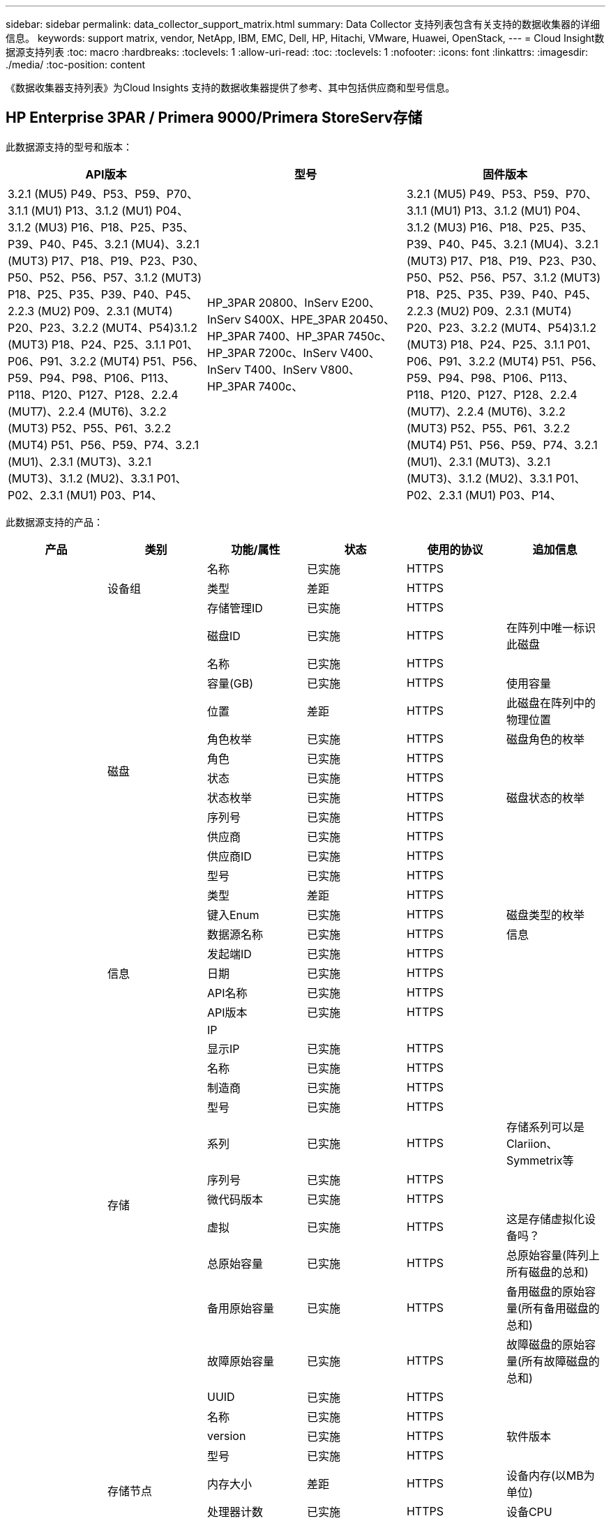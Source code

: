 ---
sidebar: sidebar 
permalink: data_collector_support_matrix.html 
summary: Data Collector 支持列表包含有关支持的数据收集器的详细信息。 
keywords: support matrix, vendor, NetApp, IBM, EMC, Dell, HP, Hitachi, VMware, Huawei, OpenStack, 
---
= Cloud Insight数据源支持列表
:toc: macro
:hardbreaks:
:toclevels: 1
:allow-uri-read: 
:toc: 
:toclevels: 1
:nofooter: 
:icons: font
:linkattrs: 
:imagesdir: ./media/
:toc-position: content


[role="lead"]
《数据收集器支持列表》为Cloud Insights 支持的数据收集器提供了参考、其中包括供应商和型号信息。


toc::[]


== HP Enterprise 3PAR / Primera 9000/Primera StoreServ存储

此数据源支持的型号和版本：

|===
| API版本 | 型号 | 固件版本 


| 3.2.1 (MU5) P49、P53、P59、P70、3.1.1 (MU1) P13、3.1.2 (MU1) P04、3.1.2 (MU3) P16、P18、P25、P35、P39、P40、P45、3.2.1 (MU4)、3.2.1 (MUT3) P17、P18、P19、P23、P30、P50、P52、P56、P57、3.1.2 (MUT3) P18、P25、P35、P39、P40、P45、2.2.3 (MU2) P09、2.3.1 (MUT4) P20、P23、3.2.2 (MUT4、P54)3.1.2 (MUT3) P18、P24、P25、3.1.1 P01、P06、P91、3.2.2 (MUT4) P51、P56、P59、P94、P98、P106、P113、P118、P120、P127、P128、2.2.4 (MUT7)、2.2.4 (MUT6)、3.2.2 (MUT3) P52、P55、P61、3.2.2 (MUT4) P51、P56、P59、P74、3.2.1 (MU1)、2.3.1 (MUT3)、3.2.1 (MUT3)、3.1.2 (MU2)、3.3.1 P01、P02、2.3.1 (MU1) P03、P14、 | HP_3PAR 20800、InServ E200、InServ S400X、HPE_3PAR 20450、HP_3PAR 7400、HP_3PAR 7450c、HP_3PAR 7200c、InServ V400、InServ T400、InServ V800、HP_3PAR 7400c、 | 3.2.1 (MU5) P49、P53、P59、P70、3.1.1 (MU1) P13、3.1.2 (MU1) P04、3.1.2 (MU3) P16、P18、P25、P35、P39、P40、P45、3.2.1 (MU4)、3.2.1 (MUT3) P17、P18、P19、P23、P30、P50、P52、P56、P57、3.1.2 (MUT3) P18、P25、P35、P39、P40、P45、2.2.3 (MU2) P09、2.3.1 (MUT4) P20、P23、3.2.2 (MUT4、P54)3.1.2 (MUT3) P18、P24、P25、3.1.1 P01、P06、P91、3.2.2 (MUT4) P51、P56、P59、P94、P98、P106、P113、P118、P120、P127、P128、2.2.4 (MUT7)、2.2.4 (MUT6)、3.2.2 (MUT3) P52、P55、P61、3.2.2 (MUT4) P51、P56、P59、P74、3.2.1 (MU1)、2.3.1 (MUT3)、3.2.1 (MUT3)、3.1.2 (MU2)、3.3.1 P01、P02、2.3.1 (MU1) P03、P14、 
|===
此数据源支持的产品：

|===
| 产品 | 类别 | 功能/属性 | 状态 | 使用的协议 | 追加信息 


.99+| 洞察力 .3+| 设备组 | 名称 | 已实施 | HTTPS |  


| 类型 | 差距 | HTTPS |  


| 存储管理ID | 已实施 | HTTPS |  


.14+| 磁盘 | 磁盘ID | 已实施 | HTTPS | 在阵列中唯一标识此磁盘 


| 名称 | 已实施 | HTTPS |  


| 容量(GB) | 已实施 | HTTPS | 使用容量 


| 位置 | 差距 | HTTPS | 此磁盘在阵列中的物理位置 


| 角色枚举 | 已实施 | HTTPS | 磁盘角色的枚举 


| 角色 | 已实施 | HTTPS |  


| 状态 | 已实施 | HTTPS |  


| 状态枚举 | 已实施 | HTTPS | 磁盘状态的枚举 


| 序列号 | 已实施 | HTTPS |  


| 供应商 | 已实施 | HTTPS |  


| 供应商ID | 已实施 | HTTPS |  


| 型号 | 已实施 | HTTPS |  


| 类型 | 差距 | HTTPS |  


| 键入Enum | 已实施 | HTTPS | 磁盘类型的枚举 


.5+| 信息 | 数据源名称 | 已实施 | HTTPS | 信息 


| 发起端ID | 已实施 | HTTPS |  


| 日期 | 已实施 | HTTPS |  


| API名称 | 已实施 | HTTPS |  


| API版本 | 已实施 | HTTPS |  


.12+| 存储 | IP |  |  |  


| 显示IP | 已实施 | HTTPS |  


| 名称 | 已实施 | HTTPS |  


| 制造商 | 已实施 | HTTPS |  


| 型号 | 已实施 | HTTPS |  


| 系列 | 已实施 | HTTPS | 存储系列可以是Clariion、Symmetrix等 


| 序列号 | 已实施 | HTTPS |  


| 微代码版本 | 已实施 | HTTPS |  


| 虚拟 | 已实施 | HTTPS | 这是存储虚拟化设备吗？ 


| 总原始容量 | 已实施 | HTTPS | 总原始容量(阵列上所有磁盘的总和) 


| 备用原始容量 | 已实施 | HTTPS | 备用磁盘的原始容量(所有备用磁盘的总和) 


| 故障原始容量 | 已实施 | HTTPS | 故障磁盘的原始容量(所有故障磁盘的总和) 


.8+| 存储节点 | UUID | 已实施 | HTTPS |  


| 名称 | 已实施 | HTTPS |  


| version | 已实施 | HTTPS | 软件版本 


| 型号 | 已实施 | HTTPS |  


| 内存大小 | 差距 | HTTPS | 设备内存(以MB为单位) 


| 处理器计数 | 已实施 | HTTPS | 设备CPU 


| 状态 | 已实施 | HTTPS | 描述设备状态的自由文本 


| 运行时间 | 已实施 | HTTPS | 时间(以毫秒为单位) 


.24+| 存储池 | 存储池ID | 已实施 | HTTPS |  


| 名称 | 已实施 | HTTPS |  


| 类型 | 差距 | HTTPS |  


| 支持精简配置 | 已实施 | HTTPS | 此内部卷是否支持对其上的卷层进行精简配置 


| 已启用重复数据删除 | 已实施 | HTTPS | 已在存储池上启用重复数据删除 


| 虚拟 | 已实施 | HTTPS | 这是存储虚拟化设备吗？ 


| RAID 组 | 已实施 | HTTPS | 指示此StoragePool是否为RAID组 


| 已用总容量 | 已实施 | HTTPS | 总容量(以MB为单位) 


| 已分配总容量 | 已实施 | HTTPS |  


| 其他已用容量(MB) | 已实施 | HTTPS | 除数据和快照之外的任何容量 


| 其他已分配容量 | 差距 | HTTPS | 为其他(非数据、非快照)分配的容量 


| 物理磁盘容量(MB) | 已实施 | HTTPS | 用作存储池的原始容量 


| 原始可用比率 | 已实施 | HTTPS | 从可用容量转换为原始容量的比率 


| 冗余 | 已实施 | HTTPS | 冗余级别 


| 包括在Dwh容量中 | 已实施 | HTTPS | 从ACQ到cotnroll的一种方式、其中的闪存储池在DWH容量方面非常有趣 


| 重复数据删除节省的空间 | 已实施 | HTTPS | 重复数据删除节省的百分比比率 


| 已启用数据压缩 | 已实施 | HTTPS | 是否在存储池上启用了数据压缩 


| 数据压缩节省量 | 已实施 | HTTPS | 以百分比表示的压缩节省比率 


| Snapshot已用容量 | 已实施 | HTTPS |  


| 已用数据容量 | 已实施 | HTTPS |  


| Snapshot分配的容量 | 差距 | HTTPS | 已分配的快照容量(以MB为单位) 


| 数据已分配容量 | 差距 | HTTPS | 为数据分配的容量 


| 自动分层 | 已实施 | HTTPS | 指示此StoragePool是否正在参与与其他池的自动分层 


| 供应商层 | 已实施 | HTTPS | 供应商专用层名称 


.9+| 存储同步 | 源卷 | 已实施 | HTTPS |  


| 目标卷 | 已实施 | HTTPS |  


| 模式 | 已实施 | HTTPS |  


| 模式枚举 | 已实施 | HTTPS |  


| 状态 | 已实施 | HTTPS | 描述设备状态的自由文本 


| 状态枚举 | 已实施 | HTTPS |  


| 技术 | 已实施 | HTTPS | 导致存储效率发生变化的技术 


| 源存储 | 已实施 | HTTPS |  


| 目标存储 | 已实施 | HTTPS |  


.12+| 卷 | 名称 | 已实施 | HTTPS |  


| 存储池ID | 已实施 | HTTPS |  


| 自动分层 | 已实施 | HTTPS | 指示此StoragePool是否正在参与与其他池的自动分层 


| 类型 | 差距 | HTTPS |  


| 虚拟 | 已实施 | HTTPS | 这是存储虚拟化设备吗？ 


| 精简配置 |  |  |  


| 容量 | 已实施 | HTTPS | Snapshot已用容量(以MB为单位) 


| 总原始容量 | 已实施 | HTTPS | 总原始容量(阵列上所有磁盘的总和) 


| Used capacity | 已实施 | HTTPS |  


| 冗余 | 已实施 | HTTPS | 冗余级别 


| UUID | 已实施 | HTTPS |  


| 自动分层策略标识符 | 已实施 | HTTPS | 动态层策略标识符 


.3+| 卷映射 | LUN | 已实施 | HTTPS | 后端LUN的名称 


| 存储端口 | 已实施 | HTTPS |  


| 协议控制器 | 已实施 | HTTPS |  


.3+| 卷掩码 | 存储端口 | 已实施 | HTTPS |  


| 启动程序 | 已实施 | HTTPS |  


| 协议控制器 | 已实施 | HTTPS |  


.2+| 卷参考 | 名称 | 已实施 | HTTPS |  


| 存储IP | 已实施 | HTTPS |  


.4+| WWN别名 | 源 | 已实施 | HTTPS |  


| 主机别名 | 已实施 | HTTPS |  


| WWN | 已实施 | HTTPS |  


| 对象类型 | 已实施 | HTTPS |  


.76+| 执行 .8+| 磁盘 | key | 已实施 | HTTPS |  


| 服务器ID | 已实施 | HTTPS |  


| 吞吐量读取 | 已实施 | HTTPS |  


| 写入吞吐量 | 已实施 | HTTPS |  


| 总吞吐量 | 已实施 | HTTPS | 平均磁盘总速率(在所有磁盘中读取和写入)、以MB/秒为单位 


| IOPS读取 | 已实施 | HTTPS | 磁盘上的读取IOPS数 


| IOPS写入 | 已实施 | HTTPS |  


| IOPS总数 | 已实施 | HTTPS |  


.19+| 存储 | key | 已实施 | HTTPS |  


| 服务器ID | 已实施 | HTTPS |  


| 延迟读取 | 已实施 | HTTPS |  


| 写入延迟 | 已实施 | HTTPS |  


| 总延迟 | 已实施 | HTTPS |  


| 吞吐量读取 | 已实施 | HTTPS |  


| 写入吞吐量 | 已实施 | HTTPS |  


| 总吞吐量 | 已实施 | HTTPS | 平均磁盘总速率(在所有磁盘中读取和写入)、以MB/秒为单位 


| IOPS读取 | 已实施 | HTTPS | 磁盘上的读取IOPS数 


| IOPS写入 | 已实施 | HTTPS |  


| IOPS总数 | 已实施 | HTTPS |  


| 读取缓存命中率 | 已实施 | HTTPS |  


| 写入缓存命中率 | 已实施 | HTTPS |  


| 缓存命中率总计 | 已实施 | HTTPS |  


| 部分冻结比率 | 已实施 | HTTPS |  


| 写入待定 | 已实施 | HTTPS | 待定总写入量 


| IOPS其他 | 已实施 | HTTPS |  


| 原始容量 | 已实施 | HTTPS |  


| StoragePools容量 | 已实施 | HTTPS |  


.12+| 存储节点数据 | key | 已实施 | HTTPS |  


| 服务器ID | 已实施 | HTTPS |  


| 延迟读取 | 已实施 | HTTPS |  


| 写入延迟 | 已实施 | HTTPS |  


| 总延迟 | 已实施 | HTTPS |  


| 吞吐量读取 | 已实施 | HTTPS |  


| 写入吞吐量 | 已实施 | HTTPS |  


| 总吞吐量 | 已实施 | HTTPS | 平均磁盘总速率(在所有磁盘中读取和写入)、以MB/秒为单位 


| IOPS读取 | 已实施 | HTTPS | 磁盘上的读取IOPS数 


| IOPS写入 | 已实施 | HTTPS |  


| IOPS总数 | 已实施 | HTTPS |  


| 缓存命中率总计 | 已实施 | HTTPS |  


.16+| 存储池 | key | 已实施 | HTTPS |  


| 服务器ID | 已实施 | HTTPS |  


| 吞吐量读取 | 已实施 | HTTPS |  


| 写入吞吐量 | 已实施 | HTTPS |  


| 总吞吐量 | 已实施 | HTTPS | 平均磁盘总速率(在所有磁盘中读取和写入)、以MB/秒为单位 


| IOPS读取 | 已实施 | HTTPS | 磁盘上的读取IOPS数 


| IOPS写入 | 已实施 | HTTPS |  


| IOPS总数 | 已实施 | HTTPS |  


| Total capacity | 已实施 | HTTPS |  


| Used capacity | 已实施 | HTTPS |  


| 已用容量比率 | 已实施 | HTTPS |  


| Snapshot已用容量 | 已实施 | HTTPS |  


| Snapshot预留容量 | 已实施 | HTTPS |  


| Snapshot已用容量比率 | 已实施 | HTTPS | 报告为时间序列 


| 已配置容量 | 已实施 | HTTPS |  


| 过量使用容量比率 | 已实施 | HTTPS | 报告为时间序列 


.21+| 卷 | key | 已实施 | HTTPS |  


| 服务器ID | 已实施 | HTTPS |  


| 吞吐量读取 | 已实施 | HTTPS |  


| 写入吞吐量 | 已实施 | HTTPS |  


| 总吞吐量 | 已实施 | HTTPS | 平均磁盘总速率(在所有磁盘中读取和写入)、以MB/秒为单位 


| 延迟读取 | 已实施 | HTTPS |  


| 写入延迟 | 已实施 | HTTPS |  


| 总延迟 | 已实施 | HTTPS |  


| IOPS读取 | 已实施 | HTTPS | 磁盘上的读取IOPS数 


| IOPS写入 | 已实施 | HTTPS |  


| IOPS总数 | 已实施 | HTTPS |  


| 读取缓存命中率 | 已实施 | HTTPS |  


| 写入缓存命中率 | 已实施 | HTTPS |  


| 缓存命中率总计 | 已实施 | HTTPS |  


| 部分冻结比率 | 已实施 | HTTPS |  


| 写入待定 | 已实施 | HTTPS | 待定总写入量 


| Total capacity | 已实施 | HTTPS |  


| 原始容量 | 已实施 | HTTPS |  


| Used capacity | 已实施 | HTTPS |  


| 已用容量比率 | 已实施 | HTTPS |  


| 已写入CapacityRatio | 已实施 | HTTPS |  
|===
此数据源使用的管理API：

|===
| API | 使用的协议 | 使用的传输层协议 | 已使用传入端口 | 已使用传出端口 | 支持身份验证 | 仅需要"只读"凭据 | 支持加密 | 防火墙友好型(静态端口) 


| 3PAR命令行界面 | SSH | SSH | 22. |  | true | false | true | true 


| 3PAR SMI-S | SMI-S | HTTP/HTTPS | 598/5989 |  | true | true | true | true 
|===
<<top,返回顶部>>



== Amazon AWS EC2 (HTTPS)

此数据源支持的型号和版本：

|===
| API版本 | 型号 | 固件版本 


| 3.2.1 (MU5) P49、P53、P59、P70、3.1.1 (MU1) P13、3.1.2 (MU1) P04、3.1.2 (MU3) P16、P18、P25、P35、P39、P40、P45、3.2.1 (MU4)、3.2.1 (MUT3) P17、P18、P19、P23、P30、P50、P52、P56、P57、3.1.2 (MUT3) P18、P25、P35、P39、P40、P45、2.2.3 (MU2) P09、2.3.1 (MUT4) P20、P23、3.2.2 (MUT4、P54)3.1.2 (MUT3) P18、P24、P25、3.1.1 P01、P06、P91、3.2.2 (MUT4) P51、P56、P59、P94、P98、P106、P113、P118、P120、P127、P128、2.2.4 (MUT7)、2.2.4 (MUT6)、3.2.2 (MUT3) P52、P55、P61、3.2.2 (MUT4) P51、P56、P59、P74、3.2.1 (MU1)、2.3.1 (MUT3)、3.2.1 (MUT3)、3.1.2 (MU2)、3.3.1 P01、P02、2014-10-01、2.3.1 (MU1) P03、P14、 | HP_3PAR 20800、InServ E200、InServ S400X、HPE_3PAR 20450、HP_3PAR 7400、HP_3PAR 7450c、HP_3PAR 7200c、InServ V400、InServ T400、InServ V800、HP_3PAR 7400c、 | 3.2.1 (MU5) P49、P53、P59、P70、3.1.1 (MU1) P13、3.1.2 (MU1) P04、3.1.2 (MU3) P16、P18、P25、P35、P39、P40、P45、3.2.1 (MU4)、3.2.1 (MUT3) P17、P18、P19、P23、P30、P50、P52、P56、P57、3.1.2 (MUT3) P18、P25、P35、P39、P40、P45、2.2.3 (MU2) P09、2.3.1 (MUT4) P20、P23、3.2.2 (MUT4、P54)3.1.2 (MUT3) P18、P24、P25、3.1.1 P01、P06、P91、3.2.2 (MUT4) P51、P56、P59、P94、P98、P106、P113、P118、P120、P127、P128、2.2.4 (MUT7)、2.2.4 (MUT6)、3.2.2 (MUT3) P52、P55、P61、3.2.2 (MUT4) P51、P56、P59、P74、3.2.1 (MU1)、2.3.1 (MUT3)、3.2.1 (MUT3)、3.1.2 (MU2)、3.3.1 P01、P02、2.3.1 (MU1) P03、P14、 
|===
此数据源支持的产品：

|===
| 产品 | 类别 | 功能/属性 | 状态 | 使用的协议 | 追加信息 


.56+| 洞察力 .7+| 数据存储 | OID | 已实施 | HTTPS |  


| 名称 | 已实施 | HTTPS |  


| 容量 | 已实施 | HTTPS | Snapshot已用容量(以MB为单位) 


| 已配置容量 | 已实施 | HTTPS |  


| 虚拟中心IP | 已实施 | HTTPS |  


| MOID | 已实施 | HTTPS |  


| 订阅ID | 已实施 | HTTPS |  


.6+| 服务器 | OID | 已实施 | HTTPS |  


| 虚拟中心IP | 已实施 | HTTPS |  


| 集群 | 已实施 | HTTPS | Cluster name 


| 数据中心名称 | 已实施 | HTTPS |  


| 主机OID | 已实施 | HTTPS |  


| MOID | 已实施 | HTTPS |  


.8+| 虚拟磁盘 | OID | 已实施 | HTTPS |  


| 数据存储库OID | 已实施 | HTTPS |  


| 名称 | 已实施 | HTTPS |  


| 容量 | 已实施 | HTTPS | Snapshot已用容量(以MB为单位) 


| 可充电 |  |  |  


| 类型 | 差距 | HTTPS |  


| 为Snapshot | 已实施 | HTTPS |  


| 订阅ID | 已实施 | HTTPS |  


.20+| 虚拟机 | OID | 已实施 | HTTPS |  


| 名称 | 已实施 | HTTPS |  


| DNS名称 | 已实施 | HTTPS |  


| os | 已实施 | HTTPS |  


| 处理器 | 已实施 | HTTPS |  


| 内存 | 已实施 | HTTPS |  


| 数据存储库OID | 已实施 | HTTPS |  


| 电源状态 | 已实施 | HTTPS |  


| 状态更改时间 | 已实施 | HTTPS |  


| 主机OID | 已实施 | HTTPS |  


| IP | 已实施 | HTTPS |  


| 来宾状态 | 已实施 | HTTPS |  


| 已配置容量 | 已实施 | HTTPS |  


| MOID | 已实施 | HTTPS |  


| 实例类型 | 已实施 | HTTPS |  


| 启动时间 | 已实施 | HTTPS |  


| 生命周期 | 已实施 | HTTPS |  


| 公共IP | 已实施 | HTTPS |  


| 安全组 | 已实施 | HTTPS |  


| 订阅ID | 已实施 | HTTPS |  


.3+| 虚拟机磁盘 | OID | 已实施 | HTTPS |  


| 虚拟机OID | 已实施 | HTTPS |  


| virtualDisk OID | 已实施 | HTTPS |  


.5+| 主机 | OID | 已实施 | HTTPS |  


| 名称 | 已实施 | HTTPS |  


| IP | 已实施 | HTTPS |  


| 制造商 | 已实施 | HTTPS |  


| 主机系统 |  |  |  


.7+| 信息 | 数据源名称 | 已实施 | HTTPS | 信息 


| 发起端ID | 已实施 | HTTPS |  


| 日期 | 已实施 | HTTPS |  


| 发起端密钥 | 已实施 | HTTPS |  


| API名称 | 已实施 | HTTPS |  


| API版本 | 已实施 | HTTPS |  


| API问题描述 | 已实施 | HTTPS |  


.10+| 执行 .5+| 数据存储库 | key | 已实施 | HTTPS |  


| 服务器ID | 已实施 | HTTPS |  


| Total capacity | 已实施 | HTTPS |  


| 已配置容量 | 已实施 | HTTPS |  


| 过量使用容量比率 | 已实施 | HTTPS | 报告为时间序列 


.3+| 数据存储 | Total capacity | 已实施 | HTTPS |  


| 已配置容量 | 已实施 | HTTPS |  


| 过量使用容量比率 | 已实施 | HTTPS | 报告为时间序列 


| 虚拟磁盘 | Total capacity | 已实施 | HTTPS |  


| 虚拟机 | Total capacity | 已实施 | HTTPS |  
|===
此数据源使用的管理API：

|===
| API | 使用的协议 | 使用的传输层协议 | 已使用传入端口 | 已使用传出端口 | 支持身份验证 | 仅需要"只读"凭据 | 支持加密 | 防火墙友好型(静态端口) 


| EC2 API | HTTPS | HTTPS | 443. |  | true | true | true | true 
|===
<<top,返回顶部>>



== Amazon AWS S3作为存储

此数据源支持的型号和版本：

|===
| API版本 | 型号 | 固件版本 


| 3.1.1 (MU1) P13、3.1.2 (MU1) P04、3.2.1 (MUT4)、3.1.2 (MUT3) P18、P25、P35、P39、P40、P45、2010-08-01、2.2.4 (MUT7)、3.2.2 (MUT3) P52、P55、P61、3.2.1 (MU1)、3.2.1 (MUT3)、3.1.2 (MU2)、2014-10-01、3.2.1 (MU5) P49、P53、P59、P70、3.1.2 (MU3) P16、P18、P25、P35、P39、P40、P45、3.2.1 (MU3) P17、P18、P19、P23、P30、P50、P52、P56、P23、P23、P23、P20、P20、P23、P20、P20、P23、P20、P20、P20、P20、P20、P202.3.1 (MUT4) P20、P23、3.2.2 (MUT4) P50、P51、P54、3.1.2 (MUT3) P18、P24、P25、3.1.1 P01、P06、P91、3.2.2 (MUT4) P51、P56、P59、P94、P98、P106、P113、P118、P120、P1202.2.4 (MUT6)、3.2.2 (MUT4) P51、P56、P59、P74、2.3.1 (MUT3)、3.3.1 P01、P02、2.3.1 (MU1) P03、P14、 | S3、HP_3PAR 20800、InServ E200、InServ S400X、HP_3PAR 20450、HP_3PAR 7400、HP_3PAR 7450c、HP_3PAR 7200c、InServ V400、InServ T400、InServ V800、HP_3PAR 7400c、 | 3.2.1 (MU5) P49、P53、P59、P70、3.1.1 (MU1) P13、3.1.2 (MU1) P04、3.1.2 (MU3) P16、P18、P25、P35、P39、P40、P45、3.2.1 (MU4)、3.2.1 (MUT3) P17、P18、P19、P23、P30、P50、P52、P56、P57、3.1.2 (MUT3) P18、P25、P35、P39、P40、P45、2.2.3 (MU2) P09、2010-08-01、2.3.1 (MUT4) P20、P233.2.2 (MUT4) P50、P51、P54、3.1.2 (MUT3) P18、P24、P25、3.1.1 P01、P06、P91、3.2.2 (MUT4) P51、P56、P59、P94、P98、P106、P113、P118、P120、P127、P128、2.2.4 (MUT7)2.2.4 (MUT6)、3.2.2 (MUT3) P52、P55、P61、3.2.2 (MUT4) P51、P56、P59、P74、3.2.1 (MU1)、2.3.1 (MUT3)、3.2.1 (MU3)、3.1.2 (MU2)、3.3.1 P01、P02、2.3.1 (MU1) P03、P14、 
|===
此数据源支持的产品：

|===
| 产品 | 类别 | 功能/属性 | 状态 | 使用的协议 | 追加信息 


.40+| 洞察力 .7+| 信息 | 数据源名称 | 已实施 | HTTPS | 信息 


| 发起端ID | 已实施 | HTTPS |  


| 日期 | 已实施 | HTTPS |  


| 发起端密钥 | 已实施 | HTTPS |  


| API名称 | 已实施 | HTTPS |  


| API版本 | 已实施 | HTTPS |  


| API问题描述 | 已实施 | HTTPS |  


.10+| 内部卷 | 内部卷ID | 已实施 | HTTPS |  


| 名称 | 已实施 | HTTPS |  


| 存储池ID | 已实施 | HTTPS |  


| 类型 | 差距 | HTTPS |  


| 精简配置 |  |  |  


| 支持精简配置 | 已实施 | HTTPS | 此内部卷是否支持对其上的卷层进行精简配置 


| 已启用重复数据删除 | 已实施 | HTTPS | 已在存储池上启用重复数据删除 


| 已用总容量 | 已实施 | HTTPS | 总容量(以MB为单位) 


| 已分配总容量 | 已实施 | HTTPS |  


| 原始可用比率 | 已实施 | HTTPS | 从可用容量转换为原始容量的比率 


.3+| qtree | qtree ID | 已实施 | HTTPS | qtree的唯一ID 


| 名称 | 已实施 | HTTPS |  


| 类型 | 差距 | HTTPS |  


.10+| 存储 | IP |  |  |  


| 显示IP | 已实施 | HTTPS |  


| 制造商 | 已实施 | HTTPS |  


| 型号 | 已实施 | HTTPS |  


| 系列 | 已实施 | HTTPS | 存储系列可以是Clariion、Symmetrix等 


| 微代码版本 | 已实施 | HTTPS |  


| 虚拟 | 已实施 | HTTPS | 这是存储虚拟化设备吗？ 


| 总原始容量 | 已实施 | HTTPS | 总原始容量(阵列上所有磁盘的总和) 


| 备用原始容量 | 已实施 | HTTPS | 备用磁盘的原始容量(所有备用磁盘的总和) 


| 故障原始容量 | 已实施 | HTTPS | 故障磁盘的原始容量(所有故障磁盘的总和) 


.10+| 存储池 | 存储池ID | 已实施 | HTTPS |  


| 名称 | 已实施 | HTTPS |  


| 类型 | 差距 | HTTPS |  


| 支持精简配置 | 已实施 | HTTPS | 此内部卷是否支持对其上的卷层进行精简配置 


| 包括在Dwh容量中 | 已实施 | HTTPS | 从ACQ到cotnroll的一种方式、其中的闪存储池在DWH容量方面非常有趣 


| 虚拟 | 已实施 | HTTPS | 这是存储虚拟化设备吗？ 


| RAID 组 | 已实施 | HTTPS | 指示此StoragePool是否为RAID组 


| 已分配总容量 | 已实施 | HTTPS |  


| 物理磁盘容量(MB) | 已实施 | HTTPS | 用作存储池的原始容量 


| 原始可用比率 | 已实施 | HTTPS | 从可用容量转换为原始容量的比率 


.6+| 执行 .2+| 内部卷 | Total capacity | 已实施 | HTTPS |  


| 对象总数 | 已实施 | HTTPS |  


.4+| 内部卷 | key | 已实施 | HTTPS |  


| 服务器ID | 已实施 | HTTPS |  


| Total capacity | 已实施 | HTTPS |  


| 对象总数 | 已实施 | HTTPS |  
|===
此数据源使用的管理API：

|===
| API | 使用的协议 | 使用的传输层协议 | 已使用传入端口 | 已使用传出端口 | 支持身份验证 | 仅需要"只读"凭据 | 支持加密 | 防火墙友好型(静态端口) 


| S3 API | HTTPS | HTTPS | 443. |  | true | true | true | true 
|===
<<top,返回顶部>>



== Microsoft Azure NetApp Files

此数据源支持的型号和版本：

|===
| API版本 | 型号 | 固件版本 


| 3.1.1 (MU1) P13、3.1.2 (MU1) P04、3.2.1 (MUT4)、3.1.2 (MUT3) P18、P25、P35、P39、P40、P45、2010-08-01、2019-06-01、2.2.4 (MUT7)、3.2.2 (MUT3) P52、P55、P61、3.2.1 (MU1)、3.2.1 (MUT3)、3.1.2 (MU2)、2014-10-01、3.2.1 (MU5) P49、P53、P59、P70、3.1.2 (MUT3) P16、P18、P25、P35、P39、P40、P45、3.2.1 (MUT3) P17、P18、P19、P23、P30、P50、P52、P522.2.3 (MU2) P09、2.3.1 (MUT4) P20、P23、3.2.2 (MUT4) P50、P51、P54、3.1.2 (MUT3) P18、P24、P25、3.1.1 P01、P06、P91、3.2.2 (MUT4) P51、P56、P59、P94、P98、P106、P113、P118、P120、P127、P128、2.2.4 (MUT6)、3.2.2 (MUT4) P51、P56、P59、P74、2.3.1 (MUT3)、3.3.1 P01、P022.3.1 (MU1) P03、P14、 | S3、HP_3PAR 20800、InServ E200、HP_3PAR 7200c、Azure NetApp Files 、HP_3PAR 7400c、InServ S400X、HPE_3PAR 20450、HP_3PAR 7400、HP_3PAR 7450c、InServ V400、InServ T400、InServ V800、 | 3.2.1 (MU5) P49、P53、P59、P70、3.1.1 (MU1) P13、3.1.2 (MU1) P04、3.1.2 (MU3) P16、P18、P25、P35、P39、P40、P45、3.2.1 (MU4)、3.2.1 (MUT3) P17、P18、P19、P23、P30、P50、P52、P56、P57、3.1.2 (MUT3) P18、P25、P35、P39、P40、P45、2.2.3 (MU2) P09、2010-08-01、2.3.1 (MUT4) P20、P233.2.2 (MUT4) P50、P51、P54、3.1.2 (MUT3) P18、P24、P25、3.1.1 P01、P06、P91、3.2.2 (MUT4) P51、P56、P59、P94、P98、P106、P113、P118、P120、P127、P128、2.2.4 (MUT7)2.2.4 (MUT6)、3.2.2 (MUT3) P52、P55、P61、3.2.2 (MUT4) P51、P56、P59、P74、3.2.1 (MU1)、2.3.1 (MUT3)、3.2.1 (MU3)、3.1.2 (MU2)、3.3.1 P01、P02、2.3.1 (MU1) P03、P14、 
|===
此数据源支持的产品：

|===
| 产品 | 类别 | 功能/属性 | 状态 | 使用的协议 | 追加信息 


.68+| 洞察力 .5+| 文件共享 | 名称 | 已实施 | HTTPS |  


| 路径 | 已实施 | HTTPS | 文件共享的路径 


| qtree ID | 已实施 | HTTPS | qtree的唯一ID 


| 是内部卷 | 已实施 | HTTPS | 文件共享是表示内部卷(NetApp卷)还是内部卷中的qtree/文件夹 


| 已共享 | 已实施 | HTTPS | 此文件共享是否具有任何关联的共享 


.4+| 信息 | 数据源名称 | 已实施 | HTTPS | 信息 


| 发起端ID | 已实施 | HTTPS |  


| 日期 | 已实施 | HTTPS |  


| API版本 | 已实施 | HTTPS |  


.17+| 内部卷 | 内部卷ID | 已实施 | HTTPS |  


| 名称 | 已实施 | HTTPS |  


| 存储池ID | 已实施 | HTTPS |  


| 类型 | 差距 | HTTPS |  


| 精简配置 |  |  |  


| 支持精简配置 | 已实施 | HTTPS | 此内部卷是否支持对其上的卷层进行精简配置 


| 已启用重复数据删除 | 已实施 | HTTPS | 已在存储池上启用重复数据删除 


| Snapshot计数 | 已实施 | HTTPS | 内部卷上的快照数量 


| 状态 | 已实施 | HTTPS |  


| UUID | 已实施 | HTTPS |  


| 已用数据容量 | 已实施 | HTTPS |  


| 数据已分配容量 | 差距 | HTTPS | 为数据分配的容量 


| 已用总容量 | 已实施 | HTTPS | 总容量(以MB为单位) 


| 已用总容量(MB) | 已实施 | HTTPS | 将已用容量的支架放在设备中读取时的位置 


| 已分配总容量 | 已实施 | HTTPS |  


| 原始可用比率 | 已实施 | HTTPS | 从可用容量转换为原始容量的比率 


| Snapshot已用容量 | 已实施 | HTTPS |  


.6+| qtree | qtree ID | 已实施 | HTTPS | qtree的唯一ID 


| 名称 | 已实施 | HTTPS |  


| 安全风格 | 已实施 | HTTPS | 目录的安全模式：UNIX、NTFS或混合 


| 状态 | 已实施 | HTTPS |  


| 类型 | 差距 | HTTPS |  


| 配额硬容量限制(MB) | 已实施 | HTTPS | 配额目标允许的最大磁盘空间量 


.6+| 配额 | 配额ID | 已实施 | HTTPS | 配额的唯一ID 


| 类型 | 差距 | HTTPS |  


| 内部卷ID | 已实施 | HTTPS |  


| qtree ID | 已实施 | HTTPS | qtree的唯一ID 


| 硬容量限制(MB) | 已实施 | HTTPS | 配额目标允许的最大磁盘空间量(硬限制) 


| Used capacity | 已实施 | HTTPS |  


.3+| 共享 | 名称 | 已实施 | HTTPS |  


| 协议 | 已实施 | HTTPS | 共享协议的枚举 


| IP接口 | 已实施 | HTTPS | 公开此共享的IP地址的逗号分隔列表 


.2+| 共享启动程序 | 启动程序 | 已实施 | HTTPS |  


| 权限 | 已实施 | HTTPS | 此特定共享的权限 


.11+| 存储 | IP |  |  |  


| 显示IP | 已实施 | HTTPS |  


| 名称 | 已实施 | HTTPS |  


| 制造商 | 已实施 | HTTPS |  


| 型号 | 已实施 | HTTPS |  


| 系列 | 已实施 | HTTPS | 存储系列可以是Clariion、Symmetrix等 


| 序列号 | 已实施 | HTTPS |  


| 虚拟 | 已实施 | HTTPS | 这是存储虚拟化设备吗？ 


| 总原始容量 | 已实施 | HTTPS | 总原始容量(阵列上所有磁盘的总和) 


| 备用原始容量 | 已实施 | HTTPS | 备用磁盘的原始容量(所有备用磁盘的总和) 


| 故障原始容量 | 已实施 | HTTPS | 故障磁盘的原始容量(所有故障磁盘的总和) 


.14+| 存储池 | 存储池ID | 已实施 | HTTPS |  


| 名称 | 已实施 | HTTPS |  


| 类型 | 差距 | HTTPS |  


| 状态 | 已实施 | HTTPS |  


| 支持精简配置 | 已实施 | HTTPS | 此内部卷是否支持对其上的卷层进行精简配置 


| 包括在Dwh容量中 | 已实施 | HTTPS | 从ACQ到cotnroll的一种方式、其中的闪存储池在DWH容量方面非常有趣 


| 虚拟 | 已实施 | HTTPS | 这是存储虚拟化设备吗？ 


| RAID 组 | 已实施 | HTTPS | 指示此StoragePool是否为RAID组 


| 数据已分配容量 | 差距 | HTTPS | 为数据分配的容量 


| 已分配总容量 | 已实施 | HTTPS |  


| 物理磁盘容量(MB) | 已实施 | HTTPS | 用作存储池的原始容量 


| 原始可用比率 | 已实施 | HTTPS | 从可用容量转换为原始容量的比率 


| 已用数据容量 | 已实施 | HTTPS |  


| 已用总容量 | 已实施 | HTTPS | 总容量(以MB为单位) 


.26+| 执行 .15+| 内部卷 | 总延迟 | 已实施 | HTTPS |  


| Total capacity | 已实施 | HTTPS |  


| 延迟读取 | 已实施 | HTTPS |  


| IOPS其他 | 已实施 | HTTPS |  


| IOPS写入 | 已实施 | HTTPS |  


| Used capacity | 已实施 | HTTPS |  


| 其他已用容量 | 已实施 | HTTPS |  


| IOPS总数 | 已实施 | HTTPS |  


| Snapshot已用容量比率 | 已实施 | HTTPS | 报告为时间序列 


| 写入延迟 | 已实施 | HTTPS |  


| IOPS读取 | 已实施 | HTTPS | 磁盘上的读取IOPS数 


| 已用容量比率 | 已实施 | HTTPS |  


| 总数据容量 | 已实施 | HTTPS |  


| 已用数据容量 | 已实施 | HTTPS |  


| Snapshot已用容量 | 已实施 | HTTPS |  


.11+| StoragePool磁盘 | Total capacity | 已实施 | HTTPS |  


| IOPS读取 | 已实施 | HTTPS | 磁盘上的读取IOPS数 


| 已用容量比率 | 已实施 | HTTPS |  


| 总数据容量 | 已实施 | HTTPS |  


| 已配置容量 | 已实施 | HTTPS |  


| IOPS写入 | 已实施 | HTTPS |  


| 已用数据容量 | 已实施 | HTTPS |  


| Used capacity | 已实施 | HTTPS |  


| 原始容量 | 已实施 | HTTPS |  


| 过量使用容量比率 | 已实施 | HTTPS | 报告为时间序列 


| IOPS总数 | 已实施 | HTTPS |  
|===
此数据源使用的管理API：

|===
| API | 使用的协议 | 使用的传输层协议 | 已使用传入端口 | 已使用传出端口 | 支持身份验证 | 仅需要"只读"凭据 | 支持加密 | 防火墙友好型(静态端口) 


| Azure NetApp Files | HTTPS | HTTPS | 443. |  | true | true | true | true 
|===
<<top,返回顶部>>



== Brocade 光纤通道交换机

此数据源支持的型号和版本：

|===
| API版本 | 型号 | 固件版本 


| 3.1.1 (MU1) P13、3.1.2 (MU1) P04、3.2.1 (MUT4)、3.1.2 (MUT3) P18、P25、P35、P39、P40、P45、2010-08-01、2019-06-01、2.2.4 (MUT7)、3.2.2 (MUT3) P52、P55、P61、3.2.1 (MU1)、3.2.1 (MUT3)、3.1.2 (MU2)、2014-10-01、3.2.1 (MU5) P49、P53、P59、P70、3.1.2 (MUT3) P16、P18、P25、P35、P39、P40、P45、3.2.1 (MUT3) P17、P18、P19、P23、P30、P50、P52、P522.2.3 (MU2) P09、2.3.1 (MUT4) P20、P23、3.2.2 (MUT4) P50、P51、P54、3.1.2 (MUT3) P18、P24、P25、3.1.1 P01、P06、P91、3.2.2 (MUT4) P51、P56、P59、P94、P98、P106、P113、P118、P120、P127、P128、2.2.4 (MUT6)、3.2.2 (MUT4) P51、P56、P59、P74、2.3.1 (MUT3)、3.3.1 P01、P022.3.1 (MU1) P03、P14、 | S3、Brocade 3900、Brocade SSM、HP_3PAR 20800、Brocade加密、InServ E200、Brocade 5300、Azure NetApp Files 、Brocade 6510、Brocade 7500、Brocade 24000、Brocade 8000、Brocade DCX8510-8、Brocade 48000、HPE_3PAR 20450、Brocade DCX8510-4、Brocade 4100、Brocade DCX-4S Backbone、Brocade 300E、Brocade DCX、Brocade G630、Brocade 4024 Embedded、HP_3PAR 7200c、Brocade 3850、Brocade 6505、HP_3PAR 7400c、Brocade 4900、Brocade 6548、Brocade X6-8、Brocade VA-40FC、InServ S400X、Brocade 5000、HP_3PAR 7400、HP_3PAR 7450c、Brocade 5100、InServ V400、Brocade 4012 Embedded、Brocade 12000、InServ T400、Brocade 200E、InServ V800、Brocade 5480 Embedded、Brocade X6-4、 | v7.4.1D、3.1.1 (MU1) P13、2010-08-01、v5.1.0d、v5.0.4a、3.2.1 (MU1)、v6.1.1_RC2_bld02、v5.3.0、v6.4.1b、v6.1.2a、v7.2.0a、v5.3.2a、v5.3.2c、v6.1.1、3.2.2 (MUT4) P50、P51、P54、v5.1.0b、v5.1.0a、3.2.2 (MUT4) P51、P56、P59、P94、P98、P106、P113、P118、P120、P127、P128、v8.2.1c、v8.2.1b、v8.0.1b_CVR_brcd_638991_01、v6.1.1_enc_bld33、v6.4.0c、2.3.1 (MU1) P03、P14、v7.2.1a、v7.2.1c、v7.2.1b、3.2.1 (mU4)、v7.2.1d、v5.2.0a、v5.05、2.2.4 (mU7)、3.2.1 (mU3)、v6.1.0c、v6.3.2b、v7.0.0b、3.2.1 (mU3) P17、P18、P19、P23、P30、P50、P52、P56、P57、v7.0.0c、v4.2.2b、v6.2.0、2.3.1 (MU4) P20、P23、v6.2.1、v5.0.5F、2.2.4 (MUT6)、v5.0.5a、v7.0.1、v7.0.2、v7.3.0b、v7.0.1a、v7.0.1b、3.1.2 (MU3) P18、P25、P35、P39、P40、P45、v8.0.2c、v5.1.0、v6.3.0b、v6.3.0a、v6.0.1a、v7.3.1d、v7.0.2a、v7.3.1c、v4.2.0b、v7.0.2c、v6.3.0、3.1.1 P01、P06、P91、v5.2.1b、v5.2.1a、v6.2.2f、v6.0.0c、v7.1.1、3.1.2 (MU1) P04、v6.2.0f、v7.1.0b、v6.2.0g、v5.3.1a、v5.3.1b、v6.4.3b、v8.2.2d、3.2.2 (mU3) P52、P55、P61、v5.2.0、3.1.2 (mU2)、v5.2.1、v6.2.1b、3.2.1 (MU5) P49、P53、P59、P70、v6.4.3、v7.4.0a、v6.4.1、3.1.2 (MU3) P16、P18、P25、P35、P39、P40、P45、v4.4.4.0 e、v4.4.0 b、2.2.3 (MU2) P09、v6.0.1、3.1.2 (MUT3) P18、P24、P25、v6.4.2a、3.2.2 (MUT4) P51、P56、P59、P74、2.3.1 (MUT3)、v6.2.0c、3.3.1 P01、P02、v6.4.2b、 
|===
此数据源支持的产品：

|===
| 产品 | 类别 | 功能/属性 | 状态 | 使用的协议 | 追加信息 


.59+| 洞察力 .4+| FC名称服务器条目 | NX端口WWN | 已实施 | HTTPS |  


| 交换机端口WWN | 已实施 | HTTPS |  


| FC ID | 已实施 | HTTPS |  


| Physica LPort WWN | 已实施 | HTTPS |  


.4+| 网络结构 | WWN | 已实施 | HTTPS |  


| 已启用vSAN | 已实施 | HTTPS |  


| VSANId | 已实施 | HTTPS |  


| 名称 | 已实施 | HTTPS |  


.2+| IVR物理网络结构 | 最低IVRChassis WWN | 已实施 | HTTPS | IVR网络结构的标识符 


| IVR机箱WWN | 已实施 | HTTPS | 启用了IVR的机箱WWN的逗号分隔列表 


.4+| 信息 | 数据源名称 | 已实施 | HTTPS | 信息 


| 发起端ID | 已实施 | HTTPS |  


| 日期 | 已实施 | HTTPS |  


| 发起端密钥 | 已实施 | HTTPS |  


.13+| 逻辑交换机 | WWN | 已实施 | HTTPS |  


| IP |  |  |  


| 固件版本 | 已实施 | HTTPS |  


| 制造商 | 已实施 | HTTPS |  


| 型号 | 已实施 | HTTPS |  


| 名称 | 已实施 | HTTPS |  


| 交换机角色 | 已实施 | HTTPS |  


| 类型 | 差距 | HTTPS |  


| 序列号 | 已实施 | HTTPS |  


| 交换机状态 | 已实施 | HTTPS |  


| 域ID | 已实施 | HTTPS |  


| 机箱WWN | 已实施 | HTTPS |  


| 交换机状态 | 已实施 | HTTPS |  


| 端口 | WWN | 已实施 | HTTPS |  


.13+| 交换机 | WWN | 已实施 | HTTPS |  


| IP |  |  |  


| 固件版本 | 已实施 | HTTPS |  


| 制造商 | 已实施 | HTTPS |  


| 型号 | 已实施 | HTTPS |  


| 名称 | 已实施 | HTTPS |  


| 交换机角色 | 已实施 | HTTPS |  


| 类型 | 差距 | HTTPS |  


| 序列号 | 已实施 | HTTPS |  


| 管理URL | 已实施 | HTTPS |  


| 交换机状态 | 已实施 | HTTPS |  


| 已启用vSAN | 已实施 | HTTPS |  


| 交换机状态 | 已实施 | HTTPS |  


.7+| 未知 | WWN | 已实施 | HTTPS |  


| 制造商 | 已实施 | HTTPS |  


| 固件 | 已实施 | HTTPS |  


| 驱动程序 | 已实施 | HTTPS |  


| 型号 | 已实施 | HTTPS |  


| 名称 | 已实施 | HTTPS |  


| 已生成 | 已实施 | HTTPS |  


.4+| WWN别名 | 源 | 已实施 | HTTPS |  


| 主机别名 | 已实施 | HTTPS |  


| WWN | 已实施 | HTTPS |  


| 对象类型 | 已实施 | HTTPS |  


| 分区 | 分区名称 | 已实施 | HTTPS |  


.2+| 区域成员 | WWN | 已实施 | HTTPS |  


| 类型 | 差距 | HTTPS |  


.4+| 分区功能 | WWN | 已实施 | HTTPS |  


| 活动配置 | 已实施 | HTTPS |  


| 配置名称 | 已实施 | HTTPS |  


| 默认分区行为 | 已实施 | HTTPS |  


.28+| 执行 .28+| 端口数据 | key | 已实施 | HTTPS |  


| 服务器ID | 已实施 | HTTPS |  


| portErrors.class3已断开 | 已实施 | HTTPS |  


| portErrors.CRC | 已实施 | HTTPS |  


| 流量速率 | 已实施 | HTTPS |  


| 流量速率 | 已实施 | HTTPS |  


| 总流量速率 | 已实施 | HTTPS |  


| 端口错误 | 已实施 | HTTPS | 端口错误总数 


| 流量帧速率 | 已实施 | HTTPS |  


| 流量帧速率 | 已实施 | HTTPS |  


| 总流量帧速率 | 已实施 | HTTPS |  


| Tx帧 | 已实施 | HTTPS | 流量平均帧大小 


| 平均帧大小 | 已实施 | HTTPS | 流量的平均帧大小 


| 端口错误 | 已实施 | HTTPS | 由于帧较长而导致端口错误 


| 端口错误 | 已实施 | HTTPS | 由于帧较短而导致端口错误 


| portErrors.linkFailure | 已实施 | HTTPS | 端口错误链路故障 


| portErrors.linkResetRx | 已实施 | HTTPS |  


| 端口错误 | 已实施 | HTTPS | 由于链路重置、端口错误 


| 端口错误 | 已实施 | HTTPS | 端口错误信号丢失 


| 端口错误 | 已实施 | HTTPS | 端口错误同步丢失 


| 流量利用率 | 已实施 | HTTPS |  


| 流量利用率 | 已实施 | HTTPS |  


| 流量利用率 | 已实施 | HTTPS | 总流量利用率 


| bbCreditZeroM | 已实施 | HTTPS |  


| BB信用 | 已实施 | HTTPS |  


| BB信用 | 已实施 | HTTPS |  


| bbCreditZero.Total | 已实施 | HTTPS |  


| 端口错误 | 已实施 | HTTPS | 端口错误超时丢弃 
|===
此数据源使用的管理API：

|===
| API | 使用的协议 | 使用的传输层协议 | 已使用传入端口 | 已使用传出端口 | 支持身份验证 | 仅需要"只读"凭据 | 支持加密 | 防火墙友好型(静态端口) 


| 数据源向导配置 | 手动输入 |  |  |  | true | true | true | true 


| Brocade SSH | SSH | SSH | 22. |  | false | false | true | true 


| Brocade SNMP | SNMP | SNMPv1、SNMPv2、SNMPv3 | 161. |  | true | true | true | true 
|===
<<top,返回顶部>>



== Brocade Network Advisor HTTP

此数据源支持的型号和版本：

|===
| API版本 | 型号 | 固件版本 


| 3.1.1 (MU1) P13、3.1.2 (MU1) P04、3.2.1 (MUT4)、3.1.2 (MUT3) P18、P25、P35、P39、P40、P45、2010-08-01、2019-06-01、2.2.4 (MUT7)、3.2.2 (MUT3) P52、P55、P61、3.2.1 (MU1)、3.2.1 (MUT3)、3.1.2 (MU2)、2014-10-01、3.2.1 (MU5) P49、P53、P59、P70、14.2.3、3.1.2 (MU3) P16、P18、P25、P35、P39、P40、P45、14.4.1、3.2.1 (MUT3) P17、P18、P19、P23、P30、P50、P52、P56、P57、2.2.3 (MU2) P09、2.3.1 (MUT4) P20、P23、3.2.2 (MUT4) P50、P51、P54、3.1.2 (MUT3) P18、P24、P25、3.1.1 P01、P06、P91、3.2.2 (MUT4) P51、P56、P59、P94、P98、P106、P113、P118、P120、P127、P128、2.2.4 (MUT6)、3.2.2 (MUT4) P51、P56、P59、P742.3.1 (MU3)、3.3.1 P01、P02、2.3.1 (MU1) P03、P14、14.2.5、 | Brocade 3900、HP_3PAR 20800、Azure NetApp Files 、Brocade 7500、Brocade 8000、EMC Connectrix ED-DCX-B、HPE_3PAR 20450、Brocade DCX-4S Backbone、Brocade DCX、Brocade G630、Brocade 4024 Embedded、Brocade 3850、HP_3PAR 7400c、Brocade 4900、Brocade 5000、InServ V400、Brocade DCX 8510-8、Brocade 4012 Embedded、Brocade 12000、Brocade 200E、InServ V800、Brocade 5480 Embedded、Brocade G620、S3、Brocade SSM、Brocade G610、Brocade加密、InServ E200、Brocade 5300、Brocade 6510、Brocade 24000、IBM系统存储SAN42B-R、EMC Connectrix DS-6510b、IBM系统存储SAN64B-2、Brocade DCX8510-8、IBM系统存储SAN48B-5、Brocade 48000、Brocade 6520、Brocade DCX8510-4、Brocade 4100、EMC Connectrix ED-DCX-4S-B、Brocade 300、Brocade 300E、HP_3PAR 7200c、Brocade 6505、EMC Connectrix ED-DCX8510-4B、Brocade 6548、Brocade X6-8、EMC Connectrix ED-DCX8510-8B、Brocade VA-40FC、InServ S400X、IBM系统存储SAN24B-4、HP_3PAR 7400、HP_3PAR 7450c、Brocade 5100、InServ T400、Brocade X6-4、 | v7.4.1d、v7.4.1e、3.1.1 (MU1) P13、v7.4.1b、2010-08-01、v7.4.1a、v5.1.0d、v5.4a、v8.2.0b、3.2.1 (MU1)、v6.1.1_rc2_bld02、v5.3.0、v6.4.1b、v6.1.2a、v7.4.2c、v7.2.0a、v5.3.2a、v5.3.2c、v6.1.1、3.2.2 (MUT4) P50、P51、P54、v5.1.0b、v5.1.0a、3.2.2 (MUT4) P51、P56、P59、P94、P98、P106、P113、P118、P120、P127、P128、v8.2.1c、v8.2.1b、v8.0.1b_CVR_brcd_638991_01、v6.1.1_enc_bld33、v6.4.0c、2.3.1 (MU1) P03、P14、v7.2.1a、v7.2.1c、v7.2.1b、v7.4.1E1、3.2.1 (MUT4)、v7.2.1d、v5.2.0a、v5.5.5、2.2.4 (mU7)、3.2.1 (mU3)、v6.1.0c、v6.3.2b、v7.0.0b、3.2.1 (mU3) P17、P18、P19、P23、P30、P50、P52、P56、P57、v7.0.0c、v4.2.2、v6.2.0、2.3.1 (MU4) P20、P23、v6.2.1、v5.0.5F、v8.1.2b、v8.1.2a、2.2.4 (mU6)、v5.5a、v7.0.1、v7.0.2、v7.3.0c、v7.3.0b、v7.0.1a、v7.0.1b、3.1.2 (MUT3) P18、P25、P35、P39、P40、P45、v8.2.1、v8.0.2c、v5.1.0、v6.3.0b、v6.3.0a、v6.0.1a、v7.3.1d、v7.0.2a、v7.3.1c、v4.2.0b、v7.0.2c、v6.3.0、3.1.1 P01、P06、P91、v5.2.1b、v5.2.1a、v8.1.0b、v6.2.2f、v6.2.2g、v6.0.0c、v7.1.1、3.1.2 (MU1) P04、v6.2.0f、v7.1.0b、v6.2.0g、v5.3.1a、v5.3.1b、v6.4.3b、v8.2.2d、3.2.2 (MUT3) P52、P55、P61、v5.2.0、v6.4.3g、3.1.2 (MU2)、v5.2.1、v6.2.1b、3.2.1 (MU5) P49、P53、P59、P70、v6.4.3、v7.4.0a、v6.4.0、3.1.2 (MUT3) P16、P18、P25、P35、P39、P40、P45、v4.4.0、v4.4.0b、2.2.3 (MU2) P09、v6.0.1、3.1.2 (MUT3) P18、P24、P25、v6.4.2a、3.2.2 (MUT4) P51、P56、P59、P74、2.3.1 (MUT3)、v6.2.0c、3.3.1 P01、P02、v6.4.2b、 
|===
此数据源支持的产品：

|===
| 产品 | 类别 | 功能/属性 | 状态 | 使用的协议 | 追加信息 


.60+| 洞察力 .4+| FC名称服务器条目 | NX端口WWN | 已实施 | HTTPS |  


| 交换机端口WWN | 已实施 | HTTPS |  


| FC ID | 已实施 | HTTPS |  


| Physica LPort WWN | 已实施 | HTTPS |  


.4+| 网络结构 | WWN | 已实施 | HTTPS |  


| 名称 | 已实施 | HTTPS |  


| 已启用vSAN | 已实施 | HTTPS |  


| VSANId | 已实施 | HTTPS |  


.2+| IVR物理网络结构 | 最低IVRChassis WWN | 已实施 | HTTPS | IVR网络结构的标识符 


| IVR机箱WWN | 已实施 | HTTPS | 启用了IVR的机箱WWN的逗号分隔列表 


.7+| 信息 | 数据源名称 | 已实施 | HTTPS | 信息 


| 发起端ID | 已实施 | HTTPS |  


| 日期 | 已实施 | HTTPS |  


| 发起端密钥 | 已实施 | HTTPS |  


| API名称 | 已实施 | HTTPS |  


| API版本 | 已实施 | HTTPS |  


| API问题描述 | 已实施 | HTTPS |  


.13+| 逻辑交换机 | WWN | 已实施 | HTTPS |  


| IP |  |  |  


| 固件版本 | 已实施 | HTTPS |  


| 制造商 | 已实施 | HTTPS |  


| 型号 | 已实施 | HTTPS |  


| 名称 | 已实施 | HTTPS |  


| 交换机角色 | 已实施 | HTTPS |  


| 类型 | 差距 | HTTPS |  


| 序列号 | 已实施 | HTTPS |  


| 交换机状态 | 已实施 | HTTPS |  


| 交换机状态 | 已实施 | HTTPS |  


| 域ID | 已实施 | HTTPS |  


| 机箱WWN | 已实施 | HTTPS |  


| 端口 | WWN | 已实施 | HTTPS |  


.13+| 交换机 | WWN | 已实施 | HTTPS |  


| 固件版本 | 已实施 | HTTPS |  


| 制造商 | 已实施 | HTTPS |  


| 名称 | 已实施 | HTTPS |  


| 类型 | 差距 | HTTPS |  


| 交换机状态 | 已实施 | HTTPS |  


| 交换机状态 | 已实施 | HTTPS |  


| IP |  |  |  


| 型号 | 已实施 | HTTPS |  


| 交换机角色 | 已实施 | HTTPS |  


| 序列号 | 已实施 | HTTPS |  


| 管理URL | 已实施 | HTTPS |  


| 已启用vSAN | 已实施 | HTTPS |  


.5+| 未知 | WWN | 已实施 | HTTPS |  


| 制造商 | 已实施 | HTTPS |  


| 驱动程序 | 已实施 | HTTPS |  


| 型号 | 已实施 | HTTPS |  


| 固件 | 已实施 | HTTPS |  


.4+| WWN别名 | 源 | 已实施 | HTTPS |  


| 主机别名 | 已实施 | HTTPS |  


| WWN | 已实施 | HTTPS |  


| 对象类型 | 已实施 | HTTPS |  


| 分区 | 分区名称 | 已实施 | HTTPS |  


.2+| 区域成员 | WWN | 已实施 | HTTPS |  


| 类型 | 差距 | HTTPS |  


.4+| 分区功能 | WWN | 已实施 | HTTPS |  


| 活动配置 | 已实施 | HTTPS |  


| 配置名称 | 已实施 | HTTPS |  


| 默认分区行为 | 已实施 | HTTPS |  


.18+| 执行 .18+| port | BB信用 | 已实施 | HTTPS |  


| portErrors.linkFailure | 已实施 | HTTPS | 端口错误链路故障 


| 流量利用率 | 已实施 | HTTPS |  


| 总流量速率 | 已实施 | HTTPS |  


| bbCreditZeroM | 已实施 | HTTPS |  


| 流量利用率 | 已实施 | HTTPS |  


| 端口错误 | 已实施 | HTTPS | 端口错误超时丢弃 


| 流量速率 | 已实施 | HTTPS |  


| 端口错误 | 已实施 | HTTPS | 端口错误信号丢失 


| 流量速率 | 已实施 | HTTPS |  


| portErrors.CRC | 已实施 | HTTPS |  


| 流量利用率 | 已实施 | HTTPS | 总流量利用率 


| 端口错误 | 已实施 | HTTPS | 端口错误同步丢失 


| bbCreditZero.Total | 已实施 | HTTPS |  


| 端口错误 | 已实施 | HTTPS |  


| 端口错误 | 已实施 | HTTPS | 端口错误总数 


| 端口错误 | 已实施 | HTTPS | 由于帧较短而导致端口错误 


| portErrors.class3已断开 | 已实施 | HTTPS |  
|===
此数据源使用的管理API：

|===
| API | 使用的协议 | 使用的传输层协议 | 已使用传入端口 | 已使用传出端口 | 支持身份验证 | 仅需要"只读"凭据 | 支持加密 | 防火墙友好型(静态端口) 


| Brocade Network Advisor REST API | HTTP/HTTPS | HTTP/HTTPS | 443. |  | true | true | true | true 
|===
<<top,返回顶部>>



== Cisco MDS 光纤交换机

此数据源支持的型号和版本：

|===
| API版本 | 型号 | 固件版本 


| 3.1.1 (MU1) P13、3.1.2 (MU1) P04、3.2.1 (MUT4)、3.1.2 (MUT3) P18、P25、P35、P39、P40、P45、2010-08-01、2019-06-01、2.2.4 (MUT7)、3.2.2 (MUT3) P52、P55、P61、3.2.1 (MU1)、3.2.1 (MUT3)、3.1.2 (MU2)、2014-10-01、3.2.1 (MU5) P49、P53、P59、P70、14.2.3、3.1.2 (MU3) P16、P18、P25、P35、P39、P40、P45、14.4.1、3.2.1 (MUT3) P17、P18、P19、P23、P30、P50、P52、P56、P57、2.2.3 (MU2) P09、2.3.1 (MUT4) P20、P23、3.2.2 (MUT4) P50、P51、P54、3.1.2 (MUT3) P18、P24、P25、3.1.1 P01、P06、P91、3.2.2 (MUT4) P51、P56、P59、P94、P98、P106、P113、P118、P120、P127、P128、2.2.4 (MUT6)、3.2.2 (MUT4) P51、P56、P59、P742.3.1 (MU3)、3.3.1 P01、P02、2.3.1 (MU1) P03、P14、14.2.5、 | Brocade 3900、HP_3PAR 20800、DS-C9222I-K9、Azure NetApp Files 、Brocade 7500、Brocade 8000、EMC Connectrix ED-DCX-B、HPE_3PAR 20450、Brocade DCX-4S Backbone、Brocade DCX、Brocade G630、DS-C9509、Brocade 4024 Embedded、Brocade 3850、DS-C9216A-K9、UCS-FI-6248UP、DS-C9506、HP_3PAR 7400c、Brocade 4900、N77-C7718、DS-C9216I-K9、DS-C9134-K9、DS-C9148-16P-K9、DS-C9250I-K9、Brocade 5000、InServ V400、Brocade DCX 8510-8、Brocade 4012 Embedded、Brocade 12000、Brocade 200E、DS-C9120-K9、InServ V800、Brocade 5480 Embedded、Brocade G620、DS-C9216-K9、S3、Brocade SSM、Brocade G610、Brocade加密、DS-C9124-K9、InServ E200、N5K-C5548UP、Brocade 5300、DS-C9513、DS-C9148-32P-K9、Brocade 6510、Brocade 24000、IBM系统存储SAN42B-R、EMC Connectrix DS-6510b、IBM系统存储SAN64B-2、Brocade DCX8510-8、IBM系统存储SAN48B-5、Brocade 48000、Brocade 6520、Brocade DCX8510-4、Brocade 4100、EMC Connectrix ED-DCX-4S-B、Brocade 300、DS-C9140-K9、Brocade 300E、N5K-C5020P-BF、N5K-C5548P、HP_3PAR 7200c、Brocade 6505、EMC Connectrix ED-DCX8510-4B、N5K-C5596UP、Brocade 6548、Brocade X6-8、EMC Connectrix ED-DCX8510-8B、Brocade VA-40FC、InServ S400X、N5K-C5020P-BFS、IBM系统存储SAN24B-4、HP_3PAR 7400、HP_3PAR 7450c、DS-HP-FC-K9、Brocade 5100、InServ T400、Brocade X6-4、 | v7.4.1d、v7.4.1e、6.2 (3)、3.1.1 (MU1) P13、v7.4.1b、2010-08-01、v7.4.1a、v5.1.0d、4.2 (1)、v5.0.4a、v8.2.0b、5.2 (2)、3.2.1 (U1)、3.3 (1c)、v6.1.1_RC2_bld02、v5.3.0、v6.4.1b、5.1 (3) N2 (1)、v6.1.2a、v7.4.2c、v7.2.0A、3.3 (5)、4.0 (1a) N1 (1)、v5.3.2a、3.3 (1)、v5.3.2c、v6.1.1、3.2.2 (MUT4) P50、P51、P54、v5.1.0b、v5.1.0a、3.3 (5b)、3.2.2 (MU4) P51、P56、P59、P94、P98、P106、P113、P118、P120、P127、P128、3.0 (2a)、v8.2.1c、v8.2.1b、v8.0.1b_CVR_brcd_638991_01、v6.1.1_enc_bld33、v6.4.0c、2.3.1 (MU1) P03、P14、v7.2.1a、3.2 (3)、v7.2.1c、v7.2.1b、6.2 (1)、v7.4.1e1、3.2.1 (MU4)、v7.2.1D、3.1 (3a)、4.1 (1b)、v5.2.0a、5.2 (6a)、v5.1.5、2.2.4 (mU7)、1.3 (3c)、3.2 (2c)、3.2 (1a)、3.2.1 (mU3)、v6.1.0c、5.2 (1) N1 (1b)、v6.3.2b、v7.0.0b、3.2.1 (mU3) P17、P18、P19、P23、P30、P50、P52、P56、P57、v7.0.0c、v4.2.2b、5.0 (4d)、5.0 (3) N2 (2.1 w)、v6.2.0、2.3.1 (MUT4) P20、P23、v6.2.1、4.1 (1c)、6.2 (11b)、v5.0.5F、v8.1.2b、7.0 (1) N1 (1)、v8.1.2a、2.2.4 (mU6)、v5.5a、2.0 (3)、6.2 (13)、v7.0.1、v7.0.2、v7.3.0c、v7.3.0b、v7.0.1a、v7.0.1b、3.1.2 (MU3) P18、P25、P35、P39、P40、P45、3.1 (2a)、3.0 (3)、v8.2.1、v8.0.2c、v5.1.0、6.2 (12)、v6.3.0b、v6.3.0a、v6.0.1a、4.2 (5)、v7.3.1D、v7.0.2a、4.1 (3a)、v7.3.1c、v4.2.0b、v7.0.2c、7.0 (0) N1 (1)、5.2 (8b)、v6.3.0、3.1.1 P01、P06、P91、v5.2.1b、v5.2.1a、v8.1.0b、6.2 (11)、v6.2.2f、v6.2.2g、v6.0.0c、4.2 (7e)、v7.1.1、3.1.2 (MU1) P04、v6.2.0f、v7.1.0b、v6.2.0g、5.0 (3) N1 (1c)、v5.3.1a、v5.3.1b、5.2 (8a)、3.1 (2)、5.2 (8)、v6.4.3、3.3 (5a)、v8.2.2、6.0 (2) N2 (5)、3.2.2 (MUT3) P52、P55、P61、v5.2.0、v6.4.3g、3.1.2 (MU2)、v5.2.1、v6.2.1b、3.2.1 (MU5) P49、P53、P59、P70、v6.4.3、3.3 (3)、v7.4.0A、v6.4.1、3.1.2 (MU3) P16、P18、P25、P35、P39、P40、P45、v4.4.4.0 e、v4.4.0 b、2.2.3 (MU2) P09、v6.0.1、3.1.2 (MU3) P18、P24、P25、v6.4.2a、5.1 (3) N2 (1b)、6.0 (2) N1 (1)、5.2 (1) N1 (3)、3.2.2 (MUT4) P51、P56、P59、P74、5.2 (1)、2.3.1 (MUT3)、v6.2.0c、3.3.1 P01、P02、v6.4.2b、 
|===
此数据源支持的产品：

|===
| 产品 | 类别 | 功能/属性 | 状态 | 使用的协议 | 追加信息 


.56+| 洞察力 .4+| FC名称服务器条目 | NX端口WWN | 已实施 | HTTPS |  


| 交换机端口WWN | 已实施 | HTTPS |  


| FC ID | 已实施 | HTTPS |  


| Physica LPort WWN | 已实施 | HTTPS |  


.4+| 网络结构 | WWN | 已实施 | HTTPS |  


| 名称 | 已实施 | HTTPS |  


| 已启用vSAN | 已实施 | HTTPS |  


| VSANId | 已实施 | HTTPS |  


.2+| IVR物理网络结构 | 最低IVRChassis WWN | 已实施 | HTTPS | IVR网络结构的标识符 


| IVR机箱WWN | 已实施 | HTTPS | 启用了IVR的机箱WWN的逗号分隔列表 


.4+| 信息 | 数据源名称 | 已实施 | HTTPS | 信息 


| 发起端ID | 已实施 | HTTPS |  


| 日期 | 已实施 | HTTPS |  


| 发起端密钥 | 已实施 | HTTPS |  


.9+| 逻辑交换机 | WWN | 已实施 | HTTPS |  


| IP |  |  |  


| 制造商 | 已实施 | HTTPS |  


| 交换机角色 | 已实施 | HTTPS |  


| 类型 | 差距 | HTTPS |  


| 域ID | 已实施 | HTTPS |  


| 域ID类型 | 已实施 | HTTPS |  


| 优先级 | 已实施 | HTTPS |  


| 机箱WWN | 已实施 | HTTPS |  


| 端口 | WWN | 已实施 | HTTPS |  


.12+| 交换机 | WWN | 已实施 | HTTPS |  


| IP |  |  |  


| 固件版本 | 已实施 | HTTPS |  


| 制造商 | 已实施 | HTTPS |  


| 型号 | 已实施 | HTTPS |  


| 名称 | 已实施 | HTTPS |  


| 类型 | 差距 | HTTPS |  


| 序列号 | 已实施 | HTTPS |  


| 管理URL | 已实施 | HTTPS |  


| 已启用vSAN | 已实施 | HTTPS |  


| 已启用SANRoute | 已实施 | HTTPS | 指示是否已为此机箱启用SAN路由(IVR等) 


| 交换机状态 | 已实施 | HTTPS |  


.7+| 未知 | WWN | 已实施 | HTTPS |  


| 制造商 | 已实施 | HTTPS |  


| 固件 | 已实施 | HTTPS |  


| 驱动程序 | 已实施 | HTTPS |  


| 型号 | 已实施 | HTTPS |  


| 名称 | 已实施 | HTTPS |  


| 已生成 | 已实施 | HTTPS |  


.4+| WWN别名 | 源 | 已实施 | HTTPS |  


| 主机别名 | 已实施 | HTTPS |  


| WWN | 已实施 | HTTPS |  


| 对象类型 | 已实施 | HTTPS |  


.2+| 分区 | 分区名称 | 已实施 | HTTPS |  


| 分区类型 | 已实施 | HTTPS |  


.2+| 区域成员 | WWN | 已实施 | HTTPS |  


| 类型 | 差距 | HTTPS |  


.5+| 分区功能 | WWN | 已实施 | HTTPS |  


| 默认分区行为 | 已实施 | HTTPS |  


| 活动配置 | 已实施 | HTTPS |  


| 配置名称 | 已实施 | HTTPS |  


| 合并控制 | 已实施 | HTTPS |  


.30+| 执行 .30+| 端口数据 | key | 已实施 | HTTPS |  


| 服务器ID | 已实施 | HTTPS |  


| 流量利用率 | 已实施 | HTTPS |  


| 流量利用率 | 已实施 | HTTPS |  


| 流量利用率 | 已实施 | HTTPS | 总流量利用率 


| 端口错误 | 已实施 | HTTPS | 端口错误同步丢失 


| 端口错误 | 已实施 | HTTPS | 端口错误信号丢失 


| portErrors.class3已断开 | 已实施 | HTTPS |  


| 端口错误 | 已实施 | HTTPS | 由于帧较长而导致端口错误 


| 端口错误 | 已实施 | HTTPS | 由于帧较短而导致端口错误 


| 端口错误 | 已实施 | HTTPS | 由于链路重置、端口错误 


| portErrors.linkResetRx | 已实施 | HTTPS |  


| 端口错误 | 已实施 | HTTPS | 端口错误总数 


| BB信用 | 已实施 | HTTPS |  


| BB信用 | 已实施 | HTTPS |  


| bbCreditZero.Total | 已实施 | HTTPS |  


| bbCreditZeroM | 已实施 | HTTPS |  


| 端口错误 | 已实施 | HTTPS | 端口错误超时丢弃 


| portErrors.linkFailure | 已实施 | HTTPS | 端口错误链路故障 


| portErrors.CRC | 已实施 | HTTPS |  


| 流量速率 | 已实施 | HTTPS |  


| 流量速率 | 已实施 | HTTPS |  


| 总流量速率 | 已实施 | HTTPS |  


| 流量帧速率 | 已实施 | HTTPS |  


| 流量帧速率 | 已实施 | HTTPS |  


| 总流量帧速率 | 已实施 | HTTPS |  


| Tx帧 | 已实施 | HTTPS | 流量平均帧大小 


| 平均帧大小 | 已实施 | HTTPS | 流量的平均帧大小 


| 端口错误 | 已实施 | HTTPS |  


| portErrors.encOut | 已实施 | HTTPS |  
|===
此数据源使用的管理API：

|===
| API | 使用的协议 | 使用的传输层协议 | 已使用传入端口 | 已使用传出端口 | 支持身份验证 | 仅需要"只读"凭据 | 支持加密 | 防火墙友好型(静态端口) 


| Cisco SNMP | SNMP | SNMPv1 (仅限清单)、SNMPv2、SNMPv3 | 161. |  | true | true | true | true 
|===
<<top,返回顶部>>



== EMC Celerra (SSH)

此数据源支持的型号和版本：

|===
| API版本 | 型号 | 固件版本 


| 7.1.56-5、3.1.1 (MU1) P13、3.1.2 (MU1) P04、3.2.1 (MUT4)、3.1.2 (MUT3) P18、P25、P35、P39、P40、P45、2010-08-01、2019-06-01、5.6.51-3、5.6.50-2、2.2.4 (MUT7)、3.2.2 (MU3) P52、P55、P61、3.2.1 (MU1)、3.2.1 (MU3)、3.1.2 (MU2)、6.0.55-3、7.0.50-2、2014-10-01、6.0.70-4、7.0.12-0、5.6.47-11、3.2.1 (MU5) P49、P53、P59、P70、14.2.3、3.1.2 (MU3) P16、P18、P25、P35、P39、P40、P45、14.4.1、3.2.1 (MU3) P17、P18、P19、P23、P30、P50、P52、P56、P576.0.36-4、2.2.3 (MU2) P09、2.3.1 (MUT4) P20、P23、3.2.2 (MUT4) P50、P51、P54、3.1.2 (MUT3) P18、P24、P25、3.1.1 P01、P06、P91、3.2.2 (MUT4) P51、P56、P59、P94、P98、P106、P113、P118、P120、P127、P128、2.2.4 (MUT6)、3.2.2 (MUT4) P51、P56、P59、P74、5.4.18-3、2.3.1 (MU3)、5.6.45-5、5.6.46-4、6.0.40-8、3.3.1 P01、P02、5.6.48-7、6.0.61-0、6.0.41-4、6.0.41-3、2.3.1 (MU1) P03、P14、14.2.5、5.6.49-3、7.1.79-8、 | Brocade 3900、HP_3PAR 20800、DS-C9222I-K9、Azure NetApp Files 、Brocade 7500、Brocade 8000、EMC Connectrix ED-DCX-B、HPE_3PAR 20450、Brocade DCX-4S Backbone、Brocade DCX、VNXS500、Brocade G630、DS-C9509、NS-G2、VNX5500、Brocade 4024 Embedded、VG8、NS-G8、Brocade 3850、DS-C9216A-K9、UCS-FI-6248UP、DS-C9506、HP_3PAR 7400c、Brocade 4900、N77-C7718、DS-C9216I-K9、DS-C9134-K9、NS700G、DS-C9148-16P-K9、DS-C9250I-K9、NSX、Brocade 5000、InServ V400、Brocade DCX 8510-8、Brocade 4012 Embedded、Brocade 12000、Brocade 200E、DS-C9120-K9、InServ V800、Brocade 5480 Embedded、Brocade G620、DS-C9216-K9、S3、Brocade SSM、Brocade G610、Brocade加密、DS-C9124-K9、InServ E200、N5K-C5548UP、Brocade 5300、DS-C9513、DS-C9148-32P-K9、CNS、Brocade 6510、Brocade 24000、IBM系统存储SAN42B-R、EMC Connectrix DS-6510b、IBM系统存储SAN64B-2、Brocade DCX8510-8、IBM系统存储SAN48B-5、Brocade 48000、Brocade 6520、Brocade DCX8510-4、Brocade 4100、NS80、EMC Connectrix ED-DCX-4S-B、Brocade 300、DS-C9140-K9、Brocade 300E、N5K-C5020P-BF、NS-480FC、NS-480、N5K-C5548P、HP_3PAR 7200c、NS-960、Brocade 6505、EMC Connectrix ED-DCX8510-4B、N5K-C5596UP、Brocade 6548、NS-960FC、NS-120FC、Brocade X6-8、EMC Connectrix ED-DCX8510-8B、Brocade VA-40FC、NS500G、InServ S400X、N5K-C5020P-BFS、IBM系统存储SAN24B-4、HP_3PAR 7400、HP_3PAR 7450c、DS-HP-FC-K9、Brocade 5100、InServ T400、Brocade X6-4、 | v7.4.1d、v7.4.1e、6.2 (3)、3.1.1 (MU1) P13、v7.4.1b、2010-08-01、v7.4.1a、v5.1.0d、5.6.51-3、4.2 (1)、v5.4a、v8.2.0b、5.2 (2)、3.2.1 (MU1)、3.3 (1c)、v6.1.1_rc2_bld02、v5.3.0、v6.4.1b、5.1 (3) N2 (1)、v6.1.2a、v7.4.2c、v7.2.0A、3.3 (5)、4.0 (1a) N1 (1)、v5.3.2a、3.3 (1个)、v5.3.2c、v6.1.1、3.2.2 (MUT4) P50、P51、P54、v5.1.0b、v5.1.0、3.3 (5b)、3.2.2 (MU4) P51、P56、P59、P94、P98、P106、P113、P118、P120、P127、P128、3.0 (2a)、v8.2.1c、v8.2.1b、v8.0.1b_CVR_brcd_638991_01、v6.1.1_enc_bld33、5.4.18-3、6.0.61-0、v6.4.0c、2.3.1 (MU1) P03、P14、v7.2.1a、3.2 (3)、v7.2.1c、v7.2.1b、6.2 (1)、v7.4.1E1、3.2.1 (MUT4)、v7.2.1D、3.1 (3a)、4.1 (1b)、v5.2.0a、5.2 (6a)、v5.5.5、2.2.4 (MUT7)、1.3 (3c)、3.2 (2c)、3.2 (1a)、3.2.1 (MUT3)、v6.1.0c、5.2 (1) N1 (1b)、v6.3.2b、7.0.50-2、7.0.12-0、v7.0.0b、3.2.1 (mU3) P17、P18、P19、P23、P30、P50、P52、P56、P57、v7.0.0c、v4.2.2b、6.0.36-4、5.0 (4d)、5.0 (3) N2 (2.1 w)、v6.2.0、2.3.1 (MUT4) P20、P23、v6.2.1、4.1 (1c)、6.2 (11b)、v5.0.5F、v8.1.2b、7.0 (1) N1 (1)、v8.1.2a、2.2.4 (mU6)、v5.0.5a、2.0 (3)、6.2 (13)、5.6.48-7、v7.0.1、v7.0.2、v7.3.0c、v7.3.0b、v7.0.1a、v7.0.1b、3.1.2 (MUT3) P18、P25、P35、P39、P40、P45、3.1 (2a)、3.0 (3)、v8.2.1、v8.0.2c、v5.1.0、6.2 (12)、6.0.55-3、v6.3.0b、6.0.70-4、v6.3.0a、v6.0.1a、4.2 (5)、5.6.47-11、v7.3.1D、v7.0.2a、4.1 (3a)、v7.3.1c、v4.2.0b、v7.0.2c、7.0 (0) N1 (1)、5.2 (8b)、v6.3.0、3.1.1 P01、P06、P91、v5.2.1b、v5.2.1a、v8.1.0b、6.2 (11)、5.6.45-5、v6.2.2f、6.0.40-8、v6.2.2g、v6.0.0c、4.2 (7e)、v7.1.1、5.6.49-3、7.1.79-8、7.1.56-5、3.1.2 (MU1) P04、v6.2.0f、v7.1.0b、v6.2.0g、5.0 (3) N1 (1c)、v5.3.1a、v5.3.1b、5.2 (8a)、3.1 (2)、5.2 (8)、v6.4.3b、5.6.50-2、3.3 (5a)、v8.2.2、6.0 (2) N2 (5)、3.2.2 (MU3) P52、P55、P61、v5.2.0、v6.4.3g、3.1.2 (MU2)、v5.2.1、v6.2.1b、3.2.1 (MU5) P49、P53、P59、P70、v6.4.3、3.3 (3)、v7.7.0a、v6.4.0、3.1.2 (MU3) P16、P18、P25、P35、P39、P40、P45、v4.4.0 e、v4.4.0 b、2.2.3 (MU2) P09、v6.0.1、3.1.2 (MU3) P18、P24、P25、v6.4.2a、5.1 (3) N2 (1b)、6.0 (2) N1 (1)、5.2 (1) N1 (3)、3.2.2 (MUT4) P51、P56、P59、P74、5.2 (1)、2.3.1 (MUT3)、v6.2.0c、5.6.46-4、3.3.1 P01、P02、v6.4.2b、6.0.41-4、6.0.41-3、 
|===
此数据源支持的产品：

|===
| 产品 | 类别 | 功能/属性 | 状态 | 使用的协议 | 追加信息 


.86+| 洞察力 .6+| 文件共享 | 名称 | 已实施 | HTTPS |  


| 路径 | 已实施 | HTTPS | 文件共享的路径 


| qtree ID | 已实施 | HTTPS | qtree的唯一ID 


| 是内部卷 | 已实施 | HTTPS | 文件共享是表示内部卷(NetApp卷)还是内部卷中的qtree/文件夹 


| 已共享 | 已实施 | HTTPS | 此文件共享是否具有任何关联的共享 


| 状态 | 已实施 | HTTPS |  


.6+| 信息 | 数据源名称 | 已实施 | HTTPS | 信息 


| 发起端ID | 已实施 | HTTPS |  


| 日期 | 已实施 | HTTPS |  


| 发起端密钥 | 已实施 | HTTPS |  


| API名称 | 已实施 | HTTPS |  


| API版本 | 已实施 | HTTPS |  


.21+| 内部卷 | 内部卷ID | 已实施 | HTTPS |  


| 名称 | 已实施 | HTTPS |  


| 存储池ID | 已实施 | HTTPS |  


| 类型 | 差距 | HTTPS |  


| 精简配置 |  |  |  


| 支持精简配置 | 已实施 | HTTPS | 此内部卷是否支持对其上的卷层进行精简配置 


| 已启用重复数据删除 | 已实施 | HTTPS | 已在存储池上启用重复数据删除 


| 重复数据删除节省的空间 | 已实施 | HTTPS | 重复数据删除节省的百分比比率 


| 已用数据容量 | 已实施 | HTTPS |  


| 数据已分配容量 | 差距 | HTTPS | 为数据分配的容量 


| 已用总容量 | 已实施 | HTTPS | 总容量(以MB为单位) 


| 已用总容量(MB) | 已实施 | HTTPS | 将已用容量的支架放在设备中读取时的位置 


| 已分配总容量 | 已实施 | HTTPS |  


| 其他已用容量(MB) | 已实施 | HTTPS | 除数据和快照之外的任何容量 


| 其他已分配容量 | 差距 | HTTPS | 为其他(非数据、非快照)分配的容量 


| 原始可用比率 | 已实施 | HTTPS | 从可用容量转换为原始容量的比率 


| GuidKey 1 | 已实施 | HTTPS | 对于自OCI 7.3.5版以来GUID密钥未更改的所有对象、GuidKey1是隐式的。 


| 指南要点2. | 已实施 | HTTPS | 对于自OCI 7.3.5版以来GUID密钥未更改的所有对象、GuidKey2是隐式的。 


| 虚拟存储 | 已实施 | HTTPS | 拥有虚拟存储(vFiler) 


| 上次Snapshot时间 | 已实施 | HTTPS | 上次快照的时间 


| Snapshot计数 | 已实施 | HTTPS | 内部卷上的快照数量 


.8+| qtree | qtree ID | 已实施 | HTTPS | qtree的唯一ID 


| 名称 | 已实施 | HTTPS |  


| 类型 | 差距 | HTTPS |  


| GuidKey 1 | 已实施 | HTTPS | 对于自OCI 7.3.5版以来GUID密钥未更改的所有对象、GuidKey1是隐式的。 


| 指南要点2. | 已实施 | HTTPS | 对于自OCI 7.3.5版以来GUID密钥未更改的所有对象、GuidKey2是隐式的。 


| 配额硬容量限制(MB) | 已实施 | HTTPS | 配额目标允许的最大磁盘空间量 


| 配额软容量限制(MB) | 已实施 | HTTPS | 配额目标允许的最大磁盘空间量 


| 配额已用容量 | 已实施 | HTTPS | 当前已用空间(以MB为单位) 


.12+| 配额 | 配额ID | 已实施 | HTTPS | 配额的唯一ID 


| 类型 | 差距 | HTTPS |  


| 内部卷ID | 已实施 | HTTPS |  


| qtree ID | 已实施 | HTTPS | qtree的唯一ID 


| 文件软限制 | 已实施 | HTTPS | 配额目标允许的最大文件数 


| 硬容量限制(MB) | 已实施 | HTTPS | 配额目标允许的最大磁盘空间量(硬限制) 


| 软容量限制(MB) | 已实施 | HTTPS | 配额目标允许的最大磁盘空间量 


| 已用文件 | 已实施 | HTTPS | 当前使用的文件数 


| Used capacity | 已实施 | HTTPS |  


| GuidKey 1 | 已实施 | HTTPS | 对于自OCI 7.3.5版以来GUID密钥未更改的所有对象、GuidKey1是隐式的。 


| 指南要点2. | 已实施 | HTTPS | 对于自OCI 7.3.5版以来GUID密钥未更改的所有对象、GuidKey2是隐式的。 


| 硬文件限制 | 已实施 | HTTPS | 配额目标允许的最大文件数 


.3+| 共享 | 名称 | 已实施 | HTTPS |  


| 协议 | 已实施 | HTTPS | 共享协议的枚举 


| IP接口 | 已实施 | HTTPS | 公开此共享的IP地址的逗号分隔列表 


.2+| 共享启动程序 | 启动程序 | 已实施 | HTTPS |  


| 权限 | 已实施 | HTTPS | 此特定共享的权限 


.12+| 存储 | IP |  |  |  


| 显示IP | 已实施 | HTTPS |  


| 制造商 | 已实施 | HTTPS |  


| 型号 | 已实施 | HTTPS |  


| 系列 | 已实施 | HTTPS | 存储系列可以是Clariion、Symmetrix等 


| 序列号 | 已实施 | HTTPS |  


| 微代码版本 | 已实施 | HTTPS |  


| 虚拟 | 已实施 | HTTPS | 这是存储虚拟化设备吗？ 


| CPU计数 | 已实施 | HTTPS | 存储的CPU计数 


| 总原始容量 | 已实施 | HTTPS | 总原始容量(阵列上所有磁盘的总和) 


| 备用原始容量 | 已实施 | HTTPS | 备用磁盘的原始容量(所有备用磁盘的总和) 


| 故障原始容量 | 已实施 | HTTPS | 故障磁盘的原始容量(所有故障磁盘的总和) 


.16+| 存储池 | 存储池ID | 已实施 | HTTPS |  


| 名称 | 已实施 | HTTPS |  


| 类型 | 差距 | HTTPS |  


| 支持精简配置 | 已实施 | HTTPS | 此内部卷是否支持对其上的卷层进行精简配置 


| 包括在Dwh容量中 | 已实施 | HTTPS | 从ACQ到cotnroll的一种方式、其中的闪存储池在DWH容量方面非常有趣 


| 已启用重复数据删除 | 已实施 | HTTPS | 已在存储池上启用重复数据删除 


| 虚拟 | 已实施 | HTTPS | 这是存储虚拟化设备吗？ 


| RAID 组 | 已实施 | HTTPS | 指示此StoragePool是否为RAID组 


| 已用总容量 | 已实施 | HTTPS | 总容量(以MB为单位) 


| 已分配总容量 | 已实施 | HTTPS |  


| 原始可用比率 | 已实施 | HTTPS | 从可用容量转换为原始容量的比率 


| 物理磁盘容量(MB) | 已实施 | HTTPS | 用作存储池的原始容量 


| Snapshot已用容量 | 已实施 | HTTPS |  


| Snapshot分配的容量 | 差距 | HTTPS | 已分配的快照容量(以MB为单位) 


| 已用数据容量 | 已实施 | HTTPS |  


| 数据已分配容量 | 差距 | HTTPS | 为数据分配的容量 
|===
此数据源使用的管理API：

|===
| API | 使用的协议 | 使用的传输层协议 | 已使用传入端口 | 已使用传出端口 | 支持身份验证 | 仅需要"只读"凭据 | 支持加密 | 防火墙友好型(静态端口) 


| Celerra命令行界面 | SSH | SSH |  |  | true | false | true | true 
|===
<<top,返回顶部>>



== EMC CLARiiON (NaviCLI)

此数据源支持的型号和版本：

|===
| API版本 | 型号 | 固件版本 


| 3.1.1 (MU1) P13、3.1.2 (MUT3) P18、P25、P35、P39、P40、P45、2010-08-01、2019-06-01、5.6.51-3、3.2.1 (MU1)、6.0.55-3、2014-10-01、6.0.70-4、5.6.47-11、14.2.3、14.4-1、3.2.2 (MUT4) P50、P51、P54、3.1.1 P01、P06、P91、3.2.2 (MUT4) P51、P56、P59、P94、P98、P106、P113、P118、P120、P127、P128、5.4.18-3、5.6.45-5、6.0.40-8、6.0.61-0、2.3.1 (MU1) P03、P14、14.2.5、5.6.49-3、7.1.79-8、7.1.56-5、3.1.2 (MU1) P04、6.16、3.2.1 (MUT4)、5.6.50-2、2.2.4 (MUT7)、3.2.2 (MUT3) P52、P55、P61、3.2.1 (MU3)、3.1.2 (MU2)、7.0.50-2、7.0.12-0、3.2.1 (MU5) P49、P53、P59、P70、6.23、6.22、3.1.2 (MUT3) P16、P18、P25、P35、P39、P40、P45、6.24、6.26、3.2.1 (MU3) P17、P18、P19、P23、P30、P50、P52、P56、P57、6.0.36-4、6.29、6.28、2.2.3 (MU2) P09、7.31、2.3.1 (MU4) P20、P23、7.30、7.33、7.32、3.1.2 (MUT3) P18、P24、P25、2.2.4 (MUT6)、3.2.2 (MUT4) P51、P56、P59、P74、2.3.1 (MUT3)、5.6.46-4、6.19、3.3.1 P01、P02、5.6.48-7、6.0.41-4、6.0.41-3、6.6、6.7、 | HP_3PAR 20800、CX300、DS-C9222I-K9、Brocade 7500、CX3-40、EMC Connectrix ED-DCX-B、C4-960、VNX5400、Brocade G630、DS-C9509、VNX5500、CLARiiON 4700、Brocade 4024 Embedded、DS-C9216A-K9、DS-C9506、HP_3PAR 7400c、Brocade 4900、DS-C9216I-K9、NS700G、DS-C9148-16P-K9、DS-C9250I-K9、NSX、CX3-40f、Brocade DCX 8510-8、CX700、Brocade 12000、DS-C9120-K9、Brocade G620、S3、Brocade SSM、Brocade G610、DS-C9124-K9、N5K-C5548UP、Brocade 5300、DS-C9513、DS-C9148-32P-K9、CNS、Brocade 6510、Brocade 24000、EMC Connectrix DS-6510b、IBM系统存储SAN64B-2、Brocade DCX8510-8、Brocade 6520、Brocade DCX8510-4、Brocade 4100、NS80、EMC Connectrix ED-DCX-4S-B、DS-C9140-K9、Brocade 300E、NS-960、Brocade 6505、EMC Connectrix ED-DCX8510-4B、Brocade X6-8、InServ S400X、IBM系统存储SAN24B-4、HP_3PAR 7400、HP_3PAR 7450c、DS-HP-FC-K9、CX3-10c、Brocade X6-4、Brocade 3900、CX3-80、Azure NetApp Files 、Brocade 8000、HPE_3PAR 20450、Brocade DCX-4S Backbone、C4-120、Brocade DCX、VNXS500、CX4—240、VNX5700、NS-G2、VG8、NS-G8、Brocade 3850、UCS-FI-6248UP、N77-C7718、DS-C9134-K9、Brocade 5000、CX3-20f、CX500、CX3-20c、InServ V400、Brocade 4012 Embedded、Brocade 200E、InServ V800、Brocade 5480 Embedded、DS-C9216-K9、Brocade加密、InServ E200、IBM系统存储SAN42B-R、IBM系统存储SAN48B-5、Brocade 48000、Brocade 300、VNX7600、N5K-C5020P-BF、NS-480FC、VNX5800、C4-480、NS-480、N5K-C5548P、HP_3PAR 7200c、N5K-C5596UP、Brocade 6548、NS-960FC、NS-120FC、EMC Connectrix ED-DCX8510-8B、Brocade VA-40FC、NS500G、N5K-C5020P-BFS、Brocade 5100、AX4-5、CX600、InServ T400、 | 3.1.1 (MU1) P13、04.30.000.5.509、v5.1.0d、5.6.51-3、05.33.009.5.155、04.30.000.5.512、v5.0.4a、5.2 (2)、04.30.000.5.17、3.2.1 (MU1)、v6.4.1b、5.1 (3) N2 (1)、04.30.000.5.511、2.26.5005.31、v7.2.0a、05.32.000.5.201、4.0 (1a) N1 (1)、3.2.2 (MUT4) P50、P51、P54、05.32.000.5.207、v5.1.0b、v5.1.0、3.3 (5b)、3.0 (2a)、v8.0.1b_CVR_brcd_638991_01、v6.1.1_enc_bld33、6.0.61-0、2.19.5005.045、v6.4.0c、2.3.1 (MU1) P03、P14、v7.2.1a、3.2 (3)、v7.2.1c、v7.2.1b、3.24.80.5.016、3.2.1 (MUT4)、v7.2.1D、05.32.000.5.216、05.32.000.5.215、4.1 (1b)、v5.2.0a、3.24.40.5.017、v5.0.5、3.24.40.5.016、2.2.4 (MUT7)、1.3 (3c)、3.2.1 (MU3)、5.2 (1) N1 (1b)、v6.3.2b、v4.2.2b、6.0.36-4、5.0 (3) N2 (2.1 w)、2.3.1 (mU4) P20、P23、4.1 (1c)、6.2 (11b)、v5.0.5F、3.26.40.5.0331、3.26.40.5.032、7.0 (1) N1 (1)、2.2.4 (MUT6)、v5.0.5a、3.26.81.5.026、5.6.48-7、2.16.7005.18、2.19.7005.30、v7.0.1a、v7.0.1b、2.26.7005.0.2、3.26.10.5.010、3.1.2 (MUT3) P18、P25、P35、P39、P40、P45、3.0 (3)、v8.2.1、3.26.40.5.25、v8.0.2c、2.19.6005.016、3.26.40.5.029、6.0.55-3、v6.3.0b、6.0.70-4、v6.3.0a、v7.0.2a、v7.0.2c、7.0 (0) N1 (1)、v6.3.0、3.26.40.5.010、3.1.1 P01、P06、P91、v5.2.1b、v5.2.1a、v8.1.0b、v6.2.2f、v6.2.2g、4.2 (7e)、v7.1.1、5.6.49-3、2.07.6005.20、v6.2.0f、v7.1.0b、v6.2.0g、04.29.000.5.06、v5.3.1a、v5.3.1b、3.1 (2)、5.2 (8)、3.24.20.5.0、6.0 (2) N2 (5)、3.24.20.5.0、2.06.6005.13、04.29.000.5-014、v6.2.1b、v6.4.3、2.23.55.0.709、v6.4.0、3.1.2 (MU3) P16、P18、P25、P35、P39、P40、P45、v4.4.0 e、v4.4.0 b、2.2.3 (MU2) P09、3.1.2 (MUT3) P18、P24、P25、5.1 (3) N2 (1b)、3.24.20.5.022、5.2 (1) N1 (3)、2.3.1 (MUT3)、v6.2.0c、3.3.1 P01、P02、04.30.000.5.005、v7.4.1D、v7.4.1e、6.2 (3)、v7.4.1b、2010-08-01、v7.4.1a、4.2 (1)、05.31.000.5.704、v8.2.0b、3.3 (1c)、v6.1.1_rc2_bld02、v5.3.0、v6.1.2a、v7.4.2c、3.3 (5)、v5.3.2a、3.3 (1)、v5.3.2c、2.07.6005.016、v6.1.1、2.19.7005.007、3.2.2 (MUT4) P51、P56、P59、P94、P98、P106、P113、P118、P120、P127、P128、v8.2.1c、v8.2.1b、5.4.18-3、3.22.80.5.508、6.2 (1)、v7.4.1E1、3.1 (3a)、2.19.7005.019、5.2 (6a)、04.28.000.5.708、04.28.000.5.707、3.2 (2c)、3.2 (1a)、3.22.80.5.510、v6.1.0c、7.0.50-2、7.0.12-0、2.26.7005.010、v7.0.0b、3.2.1 (MUT3) P17、P18、P19、P23、P30、P50、P52、P56、P57、v7.0.0c、5.0 (4d)、v6.2.0、05.31.000.5.709、v6.2.1、v8.1.2b、v8.1.2a、2.0 (3)、6.2 (13)、2.19.6005.40、2.16.3005.0222、v7.0.1、v7.0.2、v7.3.0c、v7.3.0b、3.26.80.5.020、3.1 (2a)、3.26.80.5.029、v5.1.0、6.2 (12)、v6.0.1a、4.2 (5)、5.6.47-11、v7.3.1D、4.1 (3a)、v7.3.1c、v4.2.0b、3.26.80.5.010、05.32.000.5.008、5.2 (8b)、3.26.20.5.010、6.2 (11)、5.6.45-5、6.0.40-8、v6.0.0c、7.1.79-8、3.26.80.5.019、7.1.56-5、3.1.2 (MU1) P04、2.24.3005.017、5.0 (3) N1 (1c)、8.51.60、5.2 (8a)、v6.4.3、5.6.50-2、3.3 (5a)、v8.2.2d、3.2.2 (mU3) P52、P55、P61、v5.2.0、v6.4.3g、3.1.2 (MU2)、v5.2.1、04.28.000.5.504、3.2.1 (MU5) P49、P53、P59、P70、3.3 (3)、v7.4.0a、05.33.000.5.052、v6.0.1、04.30.000.5.525、v6.4.2a、6.0 (2) N1 (1)、04.30.000.5.524、3.2.2 (MU4) P51、P56、P59、P74、5.2 (1)、5.6.46-4、v6.4.2b、6.0.41-4、6.0.41-3、 
|===
此数据源支持的产品：

|===
| 产品 | 类别 | 功能/属性 | 状态 | 使用的协议 | 追加信息 


.102+| 洞察力 .14+| 磁盘 | 磁盘ID | 已实施 | HTTPS | 在阵列中唯一标识此磁盘 


| 名称 | 已实施 | HTTPS |  


| 容量(GB) | 已实施 | HTTPS | 使用容量 


| 位置 | 差距 | HTTPS | 此磁盘在阵列中的物理位置 


| 角色枚举 | 已实施 | HTTPS | 磁盘角色的枚举 


| 角色 | 已实施 | HTTPS |  


| 状态 | 已实施 | HTTPS |  


| 状态枚举 | 已实施 | HTTPS | 磁盘状态的枚举 


| 序列号 | 已实施 | HTTPS |  


| 供应商 | 已实施 | HTTPS |  


| 型号 | 已实施 | HTTPS |  


| 类型 | 差距 | HTTPS |  


| 键入Enum | 已实施 | HTTPS | 磁盘类型的枚举 


| 组 | 已实施 | HTTPS |  


.7+| 信息 | 数据源名称 | 已实施 | HTTPS | 信息 


| 发起端ID | 已实施 | HTTPS |  


| 日期 | 已实施 | HTTPS |  


| API名称 | 已实施 | HTTPS |  


| API版本 | 已实施 | HTTPS |  


| 客户端API名称 | 已实施 | HTTPS |  


| 客户端API版本 | 已实施 | HTTPS |  


.14+| 存储 | IP |  |  |  


| 显示IP | 已实施 | HTTPS |  


| 名称 | 已实施 | HTTPS |  


| 制造商 | 已实施 | HTTPS |  


| 型号 | 已实施 | HTTPS |  


| 系列 | 已实施 | HTTPS | 存储系列可以是Clariion、Symmetrix等 


| 序列号 | 已实施 | HTTPS |  


| 微代码版本 | 已实施 | HTTPS |  


| 虚拟 | 已实施 | HTTPS | 这是存储虚拟化设备吗？ 


| 管理URL | 已实施 | HTTPS |  


| SupportActive活动 | 已实施 | HTTPS | 如果存储支持主动-主动配置、则指定此选项 


| 总原始容量 | 已实施 | HTTPS | 总原始容量(阵列上所有磁盘的总和) 


| 备用原始容量 | 已实施 | HTTPS | 备用磁盘的原始容量(所有备用磁盘的总和) 


| 故障原始容量 | 已实施 | HTTPS | 故障磁盘的原始容量(所有故障磁盘的总和) 


.4+| 存储节点 | UUID | 已实施 | HTTPS |  


| 名称 | 已实施 | HTTPS |  


| 序列号 | 已实施 | HTTPS |  


| ManagementIp地址 | 已实施 | HTTPS |  


.18+| 存储池 | 存储池ID | 已实施 | HTTPS |  


| 名称 | 已实施 | HTTPS |  


| 类型 | 差距 | HTTPS |  


| 状态 | 已实施 | HTTPS |  


| 支持精简配置 | 已实施 | HTTPS | 此内部卷是否支持对其上的卷层进行精简配置 


| 包括在Dwh容量中 | 已实施 | HTTPS | 从ACQ到cotnroll的一种方式、其中的闪存储池在DWH容量方面非常有趣 


| 已启用重复数据删除 | 已实施 | HTTPS | 已在存储池上启用重复数据删除 


| 虚拟 | 已实施 | HTTPS | 这是存储虚拟化设备吗？ 


| RAID 组 | 已实施 | HTTPS | 指示此StoragePool是否为RAID组 


| 已用总容量 | 已实施 | HTTPS | 总容量(以MB为单位) 


| 已分配总容量 | 已实施 | HTTPS |  


| 物理磁盘容量(MB) | 已实施 | HTTPS | 用作存储池的原始容量 


| 原始可用比率 | 已实施 | HTTPS | 从可用容量转换为原始容量的比率 


| 冗余 | 已实施 | HTTPS | 冗余级别 


| Snapshot已用容量 | 已实施 | HTTPS |  


| Snapshot分配的容量 | 差距 | HTTPS | 已分配的快照容量(以MB为单位) 


| 其他已用容量(MB) | 已实施 | HTTPS | 除数据和快照之外的任何容量 


| 其他已分配容量 | 差距 | HTTPS | 为其他(非数据、非快照)分配的容量 


.7+| 存储同步 | 源卷 | 已实施 | HTTPS |  


| 目标卷 | 已实施 | HTTPS |  


| 模式 | 已实施 | HTTPS |  


| 模式枚举 | 已实施 | HTTPS |  


| 状态 | 已实施 | HTTPS | 描述设备状态的自由文本 


| 状态枚举 | 已实施 | HTTPS |  


| 技术 | 已实施 | HTTPS | 导致存储效率发生变化的技术 


.18+| 卷 | 名称 | 已实施 | HTTPS |  


| Junction path | 已实施 | HTTPS |  


| 类型 | 差距 | HTTPS |  


| 磁盘类型 | 不可用 | HTTPS |  


| 精简配置 |  |  |  


| 容量 | 已实施 | HTTPS | Snapshot已用容量(以MB为单位) 


| 总原始容量 | 已实施 | HTTPS | 总原始容量(阵列上所有磁盘的总和) 


| Used capacity | 已实施 | HTTPS |  


| 冗余 | 已实施 | HTTPS | 冗余级别 


| 元数据 | 已实施 | HTTPS | 表示此卷是否为具有memeber的元卷的标志。元卷的磁盘组将为空！ 


| 存储池ID | 已实施 | HTTPS |  


| UUID | 已实施 | HTTPS |  


| 磁盘组 | 已实施 | HTTPS | 磁盘组类型 


| 副本源 | 已实施 | HTTPS |  


| 副本目标 | 已实施 | HTTPS |  


| Snapshot | 已实施 | HTTPS |  


| 自动分层 | 已实施 | HTTPS | 指示此StoragePool是否正在参与与其他池的自动分层 


| 自动分层策略标识符 | 已实施 | HTTPS | 动态层策略标识符 


.4+| 卷映射 | LUN | 已实施 | HTTPS | 后端LUN的名称 


| 存储端口 | 已实施 | HTTPS |  


| 协议控制器 | 已实施 | HTTPS |  


| 类型 | 差距 | HTTPS |  


.4+| 卷掩码 | 存储端口 | 已实施 | HTTPS |  


| 启动程序 | 已实施 | HTTPS |  


| 协议控制器 | 已实施 | HTTPS |  


| 类型 | 差距 | HTTPS |  


.7+| 卷成员 | 名称 | 已实施 | HTTPS |  


| 存储池ID | 已实施 | HTTPS |  


| 排名 | 已实施 | HTTPS |  


| 容量 | 已实施 | HTTPS | Snapshot已用容量(以MB为单位) 


| 总原始容量 | 已实施 | HTTPS | 总原始容量(阵列上所有磁盘的总和) 


| Used capacity | 已实施 | HTTPS |  


| 冗余 | 已实施 | HTTPS | 冗余级别 


.5+| WWN别名 | 源 | 已实施 | HTTPS |  


| 主机别名 | 已实施 | HTTPS |  


| WWN | 已实施 | HTTPS |  


| 对象类型 | 已实施 | HTTPS |  


| IP |  |  |  
|===
此数据源使用的管理API：

|===
| API | 使用的协议 | 使用的传输层协议 | 已使用传入端口 | 已使用传出端口 | 支持身份验证 | 仅需要"只读"凭据 | 支持加密 | 防火墙友好型(静态端口) 


| Navi命令行界面 | 命令行界面 |  | 6389、216、216、443 (HTTPS)/80 (HTTP) |  | true | true | true | false 
|===
<<top,返回顶部>>



== EMC数据域(SSH)

此数据源支持的型号和版本：

|===
| API版本 | 型号 | 固件版本 


| 3.1.1 (MU1) P13、3.1.2 (MUT3) P18、P25、P35、P39、P40、P45、2010-08-01、2019-06-01、5.6.51-3、3.2.1 (MU1)、6.0.55-3、2014-10-01、6.0.70-4、5.6.47-11、14.2.3、14.4-1、3.2.2 (MUT4) P50、P51、P54、3.1.1 P01、P06、P91、3.2.2 (MUT4) P51、P56、P59、P94、P98、P106、P113、P118、P120、P127、P128、5.4.18-3、5.6.45-5、6.0.40-8、6.0.61-0、2.3.1 (MU1) P03、P14、14.2.5、5.6.49-3、7.1.79-8、7.1.56-5、3.1.2 (MU1) P04、6.16、3.2.1 (MUT4)、5.6.50-2、2.2.4 (MUT7)、3.2.2 (MUT3) P52、P55、P61、3.2.1 (MU3)、3.1.2 (MU2)、7.0.50-2、7.0.12-0、3.2.1 (MU5) P49、P53、P59、P70、6.23、6.22、3.1.2 (MUT3) P16、P18、P25、P35、P39、P40、P45、6.24、6.26、3.2.1 (MU3) P17、P18、P19、P23、P30、P50、P52、P56、P57、6.0.36-4、6.29、6.28、2.2.3 (MU2) P09、7.31、2.3.1 (MU4) P20、P23、7.30、7.33、7.32、3.1.2 (MUT3) P18、P24、P25、2.2.4 (MUT6)、3.2.2 (MUT4) P51、P56、P59、P74、2.3.1 (MUT3)、5.6.46-4、6.19、3.3.1 P01、P02、5.6.48-7、6.0.41-4、6.0.41-3、6.6、6.7、 | HP_3PAR 20800、CX300、DS-C9222I-K9、Brocade 7500、CX3-40、DD530、DD890、EMC Connectrix ED-DCX-B、C4-960、VNX5400、Brocade G630、DS-C9509、VNX5500、CLARiiON 4700、Brocade 4024 Embedded、DS-C9216A-K9、DS-C9506、HP_3PAR 7400c、Brocade 4900、DS-C9216I-K9、NS700G、DS-C9148-16P-K9、DS-C9250I-K9、NSX、CX3-40f、Brocade DCX 8510-8、CX700、Brocade 12000、DS-C9120-K9、Brocade G620、S3、Brocade SSM、Brocade G610、DS-C9124-K9、N5K-C5548UP、Brocade 5300、DS-C9513、DS-C9148-32P-K9、CNS、Brocade 6510、Brocade 24000、EMC Connectrix DS-6510b、DD990、DD630、IBM系统存储SAN64B-2、Brocade DCX8510-8、Brocade 6520、Brocade DCX8510-4、Brocade 4100、NS80、EMC Connectrix ED-DCX-4S-B、DS-C9140-K9、Brocade 300E、NS-960、Brocade 6505、EMC Connectrix ED-DCX8510-4B、DD880、Brocade X6-8、InServ S400X、IBM系统存储SAN24B-4、HP_3PAR 7400、HP_3PAR 7450c、DS-HP-FC-K9、CX3-10c、DD7200、Brocade X6-4、DD9500、Brocade 3900、CX3-80、Azure NetApp Files 、Brocade 8000、DD690、HPE_3PAR 20450、Brocade DCX-4S Backbone、CX4—120、Brocade DCX、VNX4500、CX4—240、DD4、VNX5700、NS-G2、VG8、NS-G8、DD620、Brocade 3850、UCS-FI-6248UP、DD860、N77-C7718、DS-C9134-K9、Brocade 5000、CX3-20f、CX500、CX3-20c、InServ V400、Brocade 4012 Embedded、Brocade 200E、InServ V800、Brocade 5480 Embedded、DS-C9216-K9、Brocade加密、InServ E200、IBM系统存储SAN42B-R、IBM系统存储SAN48B-5、DD6.7、Brocade 48000、Brocade 300、VNX7600、DD2500、N5K-C5020P-BF、NS-480FC、VNX5800、C4-480、NS-480、N5K-C5548P、HP_3PAR 7200c、N5K-C5596UP、Brocade 6548、NS-960FC、NS-120FC、EMC Connectrix ED-DCX8510-8B、Brocade VA-40FC、NS500G、N5K-C5020P-BFS、Brocade 5100、AX4-5、CX600、InServ T400、 | 3.1.1 (MU1) P13、5.7.2.0-532316、04.30.000.5.509、v5.1.0d、5.6.51-3、05.33.009.5.155、04.30.000.5.512、v5.0.4a、5.2 (2)、04.30.000.5.17、3.2.1 (MU1)、v6.4.1b、5.1 (3) N2 (1)、04.30.000.5.511、2.26.5005.31、v7.2.0a、05.32.000.5.201、4.0 (1a) N1 (1)、3.2.2 (MUT4) P50、P51、P54、05.32.000.5.207、v5.1.0b、v5.1.0a、3.3 (5b)、3.0 (2a)、v8.0.1b_CVR_brcd_638991_01、v6.1.1_enc_bld33、6.0.61-0、2.19.5005.045、v6.4.0c、2.3.1 (MU1) P03、P14、v7.2.1a、3.2 (3)、v7.2.1c、v7.2.1b、3.24.80.5. 016、3.2.1 (MU4)、v7.2.1D、05.32.000.5.216、05.32.000.5.215、4.1 (1b)、v5.2.0a、3.24.40.5.17、v5.0.5、3.24.40.5.016、2.2.4 (MUT7)、1.3 (3c)、3.2.1 (MU3)、5.2 (1) N1 (1b)、v6.3.2b、v4.2.2 b、6.0.36-4、5.5.0.9- 471508、5.0 (3) N2 (2.1 w)、2.3.1 (MU4) P20、P23、4.1 (1c)、6.2 (11b)、v5.0.5F、3.26.40.5.31、3.26.40.5.032、7.0 (1) N1 (1)、2.2.4 (MU6)、v5.5a、3.26.81.5.026、5.6.48-7、2.16.7005.18、2.19.7005.30、v7.0.1a、v7.0.1b、2.26.7005.20、3.26.10.5.010、3.1.2 (MU3) P18、P25、P35、P39、P40、P45、3.0 (3)、5.7.0.3-507764、v8.2.1、3.26.40.5.025、v8.0.2c、2.19.6005.016、3.26.40.5.029、5.4.1.1.1-411752、6.0.55-3、v6.3.0b、6.0.70-4、v6.3.0a、v7.0.2a、v7.0.2c、7.0 (0) N1 (1)、v6.3.0、3.26.40.5.010、3.1.1 P01、P06、P91、v5.2.1b、v5.2.1a、v8.1.0b、v6.2.2f、v6.2.2g、4.2 (7e)、v7.1.1、5.6.49-3、2.07.6005.20、v6.2.0f、v7.1.0b、v6.2.0g、04.29.000.5.06、v5.3.1a、v5.3.1b、3.1 (2)、5.2 (8)、3.24.20.5.15、6.0 (2) N2 (5)、3.24.20.5-011、2.06.6005.13、04.29.000.5.014、v6.2.1b、v6.4.3、2.23.55.0.709、v6.4.0、3.1.2 (MU3) P16、P18、P25、P35、P39、P40、P45、v4.4.4.0 e、v4.4.0 b、2.2.3 (MU2) P09、5.1.3.0-338649、3.1.2 (MU3) P18、P24、P25、5.1 (3) N2 (1b)、3.24.20.5.022、5.2 (1) N1 (3)、5.4.0.8-404909、2.3.1 (MU3)、v6.2.0c、3.3.1 P01、P02、04.30.000.5.005、v7.4.1D、v7.4.1e、6.2 (3)、v7.4.1b、2010-08-01、v7.4.1a、4.2 (1)、05.31.000.5.704、v8.2.0b、3.3 (1c)、v6.1.1_rc2_bld02、v5.3.0、v6.1.2a、v7.4.2c、3.3 (5)、v5.3.2a、3.3 (1s)、v5.3.2c、2.07.6005.16、v6.1.1、2.19.7005.007、3.2.2 (MU4) P51、P56、P59、P94、P98、P106、P113、P118、P120、P127、P128、v8.2.1c、v8.2.1b、5.4.18-3、3.22.80.5.508、5.7.3.0-548132、6.2 (1)、v7.4.1E1、3.1 (3a)、5.1.0.9- 282511、2.19.7005.019、5.2 (6a)、04.28.000.5.708、04.28.000.5.707、3.2 (2c)、3.2 (1a)、3.22.80.5.510、v6.1.0c、7.0.50-2、7.0.12-0、2.26.7005.010、v7.0.0b、3.2.1 (MU3) P17、P18、P19、P23、P30、P50、P52、P56、P57、v7.0.0c、5.0 (4d)、v6.2.0、05.31.000.5.709、v6.2.1、5.5.2.2.2-491486、v8.1.2b、v8.1.2a、2.0 (3)、6.2 (13)、2.19.6005.40、2.16.3005.0222、v7.0.1、v7.0.2、v7.3.0 c、v7.3.0 b、3.26.80.5-020、3.1 (2a)、3.26.80.5.029、v5.1.0、6.2 (12)、v6.0.1a、4.2 (5)、5.6.47-11、v7.3.1D、4.1 (3a)、v7.3.1c、v4.2.0b、3.26.80.5.010、05.32.000.5.008、5.2 (8b)、3.26.20.5.010、6.2 (11)、5.6.45-5、6.0.40-8、5.7.2.10-541351、v6.0.0c、7.1.79-8、3.26.80.5.19、7.1.56-5、3.1.2 (MU1) P04、5.4.0.5-393571、2.24.3005.17、5.0 (3) N1 (1c)、8.51.60、5.2 (8a)、v6.4.3b、5.6.50-2、3.3 (5a)、v8.2.2d、3.2.2 (MUT3) P52、P55、P61、v5.2.0、v6.4.3g、3.1.2 (MU2)、v5.2.1、04.28.000.5.504、5.4.0.7-401172、3.2.1 (MU5) P49、P53、P59、P70、3.3 (3)、v7.4.0a、05.33.000.5.052、v6.0.1、04.30.000.5.25、5.4.0.4-388934、v6.4.2a、6.0 (2) N1 (1)、04.30.000.5.524、3.2.2 (MU4) P51、P56、P59、P74、5.2 (1)、5.6.46-4、v6.4.2b、6.0.41-4、6.0.41-3、 
|===
此数据源支持的产品：

|===
| 产品 | 类别 | 功能/属性 | 状态 | 使用的协议 | 追加信息 


.85+| 洞察力 .14+| 磁盘 | 磁盘ID | 已实施 | HTTPS | 在阵列中唯一标识此磁盘 


| 名称 | 已实施 | HTTPS |  


| 容量(GB) | 已实施 | HTTPS | 使用容量 


| 位置 | 差距 | HTTPS | 此磁盘在阵列中的物理位置 


| 角色枚举 | 已实施 | HTTPS | 磁盘角色的枚举 


| 角色 | 已实施 | HTTPS |  


| 状态 | 已实施 | HTTPS |  


| 状态枚举 | 已实施 | HTTPS | 磁盘状态的枚举 


| 序列号 | 已实施 | HTTPS |  


| 型号 | 已实施 | HTTPS |  


| 类型 | 差距 | HTTPS |  


| 键入Enum | 已实施 | HTTPS | 磁盘类型的枚举 


| 组 | 已实施 | HTTPS |  


| 速度 | 已实施 | HTTPS | 磁盘速度(RPM) 


.5+| 文件共享 | 名称 | 已实施 | HTTPS |  


| 路径 | 已实施 | HTTPS | 文件共享的路径 


| qtree ID | 已实施 | HTTPS | qtree的唯一ID 


| 是内部卷 | 已实施 | HTTPS | 文件共享是表示内部卷(NetApp卷)还是内部卷中的qtree/文件夹 


| 已共享 | 已实施 | HTTPS | 此文件共享是否具有任何关联的共享 


.3+| 信息 | 数据源名称 | 已实施 | HTTPS | 信息 


| 发起端ID | 已实施 | HTTPS |  


| 日期 | 已实施 | HTTPS |  


.16+| 内部卷 | 内部卷ID | 已实施 | HTTPS |  


| 名称 | 已实施 | HTTPS |  


| 存储池ID | 已实施 | HTTPS |  


| 类型 | 差距 | HTTPS |  


| 精简配置 |  |  |  


| 支持精简配置 | 已实施 | HTTPS | 此内部卷是否支持对其上的卷层进行精简配置 


| 已启用重复数据删除 | 已实施 | HTTPS | 已在存储池上启用重复数据删除 


| 已用数据容量 | 已实施 | HTTPS |  


| 数据已分配容量 | 差距 | HTTPS | 为数据分配的容量 


| 已用总容量 | 已实施 | HTTPS | 总容量(以MB为单位) 


| 已用总容量(MB) | 已实施 | HTTPS | 将已用容量的支架放在设备中读取时的位置 


| 已分配总容量 | 已实施 | HTTPS |  


| 其他已用容量(MB) | 已实施 | HTTPS | 除数据和快照之外的任何容量 


| 其他已分配容量 | 差距 | HTTPS | 为其他(非数据、非快照)分配的容量 


| 原始可用比率 | 已实施 | HTTPS | 从可用容量转换为原始容量的比率 


| 重复数据删除节省的空间 | 已实施 | HTTPS | 重复数据删除节省的百分比比率 


.5+| qtree | qtree ID | 已实施 | HTTPS | qtree的唯一ID 


| 名称 | 已实施 | HTTPS |  


| 类型 | 差距 | HTTPS |  


| 配额硬容量限制(MB) | 已实施 | HTTPS | 配额目标允许的最大磁盘空间量 


| 配额软容量限制(MB) | 已实施 | HTTPS | 配额目标允许的最大磁盘空间量 


.7+| 配额 | 配额ID | 已实施 | HTTPS | 配额的唯一ID 


| 类型 | 差距 | HTTPS |  


| 内部卷ID | 已实施 | HTTPS |  


| qtree ID | 已实施 | HTTPS | qtree的唯一ID 


| 硬容量限制(MB) | 已实施 | HTTPS | 配额目标允许的最大磁盘空间量(硬限制) 


| 软容量限制(MB) | 已实施 | HTTPS | 配额目标允许的最大磁盘空间量 


| Used capacity | 已实施 | HTTPS |  


.3+| 共享 | 名称 | 已实施 | HTTPS |  


| 协议 | 已实施 | HTTPS | 共享协议的枚举 


| IP接口 | 已实施 | HTTPS | 公开此共享的IP地址的逗号分隔列表 


.2+| 共享启动程序 | 启动程序 | 已实施 | HTTPS |  


| 权限 | 已实施 | HTTPS | 此特定共享的权限 


.13+| 存储 | IP |  |  |  


| 显示IP | 已实施 | HTTPS |  


| 名称 | 已实施 | HTTPS |  


| 制造商 | 已实施 | HTTPS |  


| 型号 | 已实施 | HTTPS |  


| 系列 | 已实施 | HTTPS | 存储系列可以是Clariion、Symmetrix等 


| 序列号 | 已实施 | HTTPS |  


| 微代码版本 | 已实施 | HTTPS |  


| 虚拟 | 已实施 | HTTPS | 这是存储虚拟化设备吗？ 


| CPU计数 | 已实施 | HTTPS | 存储的CPU计数 


| 总原始容量 | 已实施 | HTTPS | 总原始容量(阵列上所有磁盘的总和) 


| 备用原始容量 | 已实施 | HTTPS | 备用磁盘的原始容量(所有备用磁盘的总和) 


| 故障原始容量 | 已实施 | HTTPS | 故障磁盘的原始容量(所有故障磁盘的总和) 


.17+| 存储池 | 存储池ID | 已实施 | HTTPS |  


| 名称 | 已实施 | HTTPS |  


| 类型 | 差距 | HTTPS |  


| 支持精简配置 | 已实施 | HTTPS | 此内部卷是否支持对其上的卷层进行精简配置 


| 包括在Dwh容量中 | 已实施 | HTTPS | 从ACQ到cotnroll的一种方式、其中的闪存储池在DWH容量方面非常有趣 


| 已启用重复数据删除 | 已实施 | HTTPS | 已在存储池上启用重复数据删除 


| 虚拟 | 已实施 | HTTPS | 这是存储虚拟化设备吗？ 


| RAID 组 | 已实施 | HTTPS | 指示此StoragePool是否为RAID组 


| 已用数据容量 | 已实施 | HTTPS |  


| 数据已分配容量 | 差距 | HTTPS | 为数据分配的容量 


| 已用总容量 | 已实施 | HTTPS | 总容量(以MB为单位) 


| 已分配总容量 | 已实施 | HTTPS |  


| 其他已用容量(MB) | 已实施 | HTTPS | 除数据和快照之外的任何容量 


| 其他已分配容量 | 差距 | HTTPS | 为其他(非数据、非快照)分配的容量 


| 物理磁盘容量(MB) | 已实施 | HTTPS | 用作存储池的原始容量 


| 原始可用比率 | 已实施 | HTTPS | 从可用容量转换为原始容量的比率 


| 重复数据删除节省的空间 | 已实施 | HTTPS | 重复数据删除节省的百分比比率 
|===
此数据源使用的管理API：

|===
| API | 使用的协议 | 使用的传输层协议 | 已使用传入端口 | 已使用传出端口 | 支持身份验证 | 仅需要"只读"凭据 | 支持加密 | 防火墙友好型(静态端口) 


| 数据域命令行界面 | SSH | SSH | 22. |  | true | true | true | true 
|===
<<top,返回顶部>>



== 适用于OCI 7.3.3及更高版本的EMC ECS

此数据源支持的型号和版本：

|===
| API版本 | 型号 | 固件版本 


| 3.1.1 (MU1) P13、3.1.2 (MUT3) P18、P25、P35、P39、P40、P45、2010-08-01、2019-06-01、5.6.51-3、3.2.1 (MU1)、6.0.55-3、2014-10-01、6.0.70-4、5.6.47-11、14.2.3、14.4-1、3.2.2 (MUT4) P50、P51、P54、3.1.1 P01、P06、P91、3.2.2 (MUT4) P51、P56、P59、P94、P98、P106、P113、P118、P120、P127、P128、5.4.18-3、5.6.45-5、6.0.40-8、6.0.61-0、2.3.1 (MU1) P03、P14、14.2.5、5.6.49-3、7.1.79-8、7.1.56-5、3.1.2 (MU1) P04、6.16、3.2.1 (MUT4)、5.6.50-2、2.2.4 (MUT7)、3.2.2 (MUT3) P52、P55、P61、3.2.1 (MU3)、3.1.2 (MU2)、7.0.50-2、7.0.12-0、3.2.1 (MU5) P49、P53、P59、P70、6.23、6.22、3.1.2 (MUT3) P16、P18、P25、P35、P39、P40、P45、6.24、6.26、3.2.1 (MU3) P17、P18、P19、P23、P30、P50、P52、P56、P57、6.0.36-4、6.29、6.28、2.2.3 (MU2) P09、7.31、2.3.1 (MU4) P20、P23、7.30、7.33、7.32、3.1.2 (MUT3) P18、P24、P25、2.2.4 (MUT6)、3.2.2 (MUT4) P51、P56、P59、P74、2.3.1 (MUT3)、5.6.46-4、6.19、3.3.1 P01、P02、5.6.48-7、6.0.41-4、6.0.41-3、6.6、6.7、 | HP_3PAR 20800、CX300、DS-C9222I-K9、Brocade 7500、CX3-40、DD530、DD890、EMC Connectrix ED-DCX-B、C4-960、VNX5400、Brocade G630、DS-C9509、VNX5500、CLARiiON 4700、Brocade 4024 Embedded、DS-C9216A-K9、DS-C9506、HP_3PAR 7400c、Brocade 4900、DS-C9216I-K9、NS700G、DS-C9148-16P-K9、DS-C9250I-K9、NSX、CX3-40f、Brocade DCX 8510-8、CX700、Brocade 12000、DS-C9120-K9、Brocade G620、S3、Brocade SSM、Brocade G610、DS-C9124-K9、N5K-C5548UP、Brocade 5300、DS-C9513、DS-C9148-32P-K9、CNS、Brocade 6510、Brocade 24000、EMC Connectrix DS-6510b、DD990、DD630、IBM系统存储SAN64B-2、Brocade DCX8510-8、Brocade 6520、Brocade DCX8510-4、Brocade 4100、NS80、EMC Connectrix ED-DCX-4S-B、DS-C9140-K9、Brocade 300E、NS-960、Brocade 6505、EMC Connectrix ED-DCX8510-4B、DD880、Brocade X6-8、InServ S400X、ECS、IBM系统存储SAN24B-4、HP_3PAR 7400、HP_3PAR 7450c、DS-HP-FC-K9、CX3-10c、DD7200、Brocade X6-4、DD9500、Brocade 3900、CX3-80、Azure NetApp Files 、Brocade 8000、DD690、HPE_3PAR 20450、Brocade DCX-4S Backbone、CX4—120、Brocade DCX、VNX4500、CX4—240、DD4、VNX5700、NS-G2、VG8、NS-G8、DD620、Brocade 3850、UCS-FI-6248UP、DD860、N77-C7718、DS-C9134-K9、Brocade 5000、CX3-20f、CX500、CX3-20c、InServ V400、Brocade 4012 Embedded、Brocade 200E、InServ V800、Brocade 5480 Embedded、DS-C9216-K9、Brocade加密、InServ E200、IBM系统存储SAN42B-R、IBM系统存储SAN48B-5、DD6.7、Brocade 48000、Brocade 300、VNX7600、DD2500、N5K-C5020P-BF、NS-480FC、VNX5800、C4-480、NS-480、N5K-C5548P、HP_3PAR 7200c、N5K-C5596UP、Brocade 6548、NS-960FC、NS-120FC、EMC Connectrix ED-DCX8510-8B、Brocade VA-40FC、NS500G、N5K-C5020P-BFS、Brocade 5100、AX4-5、CX600、InServ T400、 | 3.1.1 (MU1) P13、5.7.2.0-532316、04.30.000.5.509、v5.1.0d、5.6.51-3、05.33.009.5.155、04.30.000.5.512、v5.0.4a、5.2 (2)、04.30.000.5.17、3.2.1 (MU1)、v6.4.1b、5.1 (3) N2 (1)、04.30.000.5.511、2.26.5005.31、v7.2.0a、05.32.000.5.201、4.0 (1a) N1 (1)、3.2.2 (MUT4) P50、P51、P54、05.32.000.5.207、v5.1.0b、v5.1.0a、3.3 (5b)、3.0 (2a)、v8.0.1b_CVR_brcd_638991_01、v6.1.1_enc_bld33、6.0.61-0、2.19.5005.045、v6.4.0c、2.3.1 (MU1) P03、P14、v7.2.1a、3.2 (3)、v7.2.1c、v7.2.1b、3.24.80.5. 016、3.2.1 (MU4)、v7.2.1D、05.32.000.5.216、05.32.000.5.215、4.1 (1b)、v5.2.0a、3.24.40.5.17、v5.0.5、3.24.40.5.016、2.2.4 (MUT7)、1.3 (3c)、3.2.1 (MU3)、5.2 (1) N1 (1b)、v6.3.2b、v4.2.2 b、6.0.36-4、5.5.0.9- 471508、5.0 (3) N2 (2.1 w)、2.3.1 (MU4) P20、P23、4.1 (1c)、6.2 (11b)、v5.0.5F、3.26.40.5.31、3.26.40.5.032、7.0 (1) N1 (1)、2.2.4 (MU6)、v5.5a、3.26.81.5.026、5.6.48-7、2.16.7005.18、2.19.7005.30、v7.0.1a、v7.0.1b、2.26.7005.20、3.26.10.5.010、3.1.2 (MU3) P18、P25、P35、P39、P40、P45、3.0 (3)、5.7.0.3-507764、v8.2.1、3.4.0.3、3.26.40.5.25、v8.0.2c、2.19.6005.16、3.26.40.5.029、5.4.1.1.1-411752、6.0.55-3、v6.3.0b、6.0.70-4、v6.3.0a、v7.0.2a、v7.0.2c、7.0 (0) N1 (1)、v6.3.0、3.26.40.5.010、3.1.1 P01、P06、P91、v5.2.1b、v5.2.1a、v8.1.0b、v6.2.2f、v6.2.2g、4.2 (7e)、v7.1.1、5.6.49-3、2.07.6005.20、v6.2.0f、v7.1.0b、v6.2.0g、04.29.000.5.06、v5.3.1a、v5.3.1b、3.1 (2)、5.2 (8)、3.24.20.5.0、6.0 (2) N2 (5)、3.24.20.5.0、2.06.6005.13、04.29.000.5-014、v6.2.1b、v6.4.3、2.23.55.0.709、v6.4.0、3.1.2 (MU3) P16、P18、P25、P35、P39、P40、P45、v4.4.0 e、v4.4.0 b、2.2.3 (MU2) P09、5.1.3.0-338649、3.1.2 (MUT3) P18、P24、P25、5.1 (3) N2 (1b)、3.24.20.5.022、5.2 (1) N1 (3)、5.4.0.8-404909、2.3.1 (MU3)、v6.2.0c、3.3.1 P01、P02、04.30.000.5.05、v7.4.1d、v7.4.1e、6.2 (3)、v7.4.1b、2010-08-01、3.2.2.1、v7.4.1a、4.2 (1)、05.31.000.5.704、v8.2.0b、3.3 (1c)、v6.1.1_rc2_bld02、v5.3.0、v6.1.2a、v7.4.2c、3.3 (5)、v5.3.2a、3.3 (1)、v5.3.2c、2.07.6001.016、v6.1.1、2.19.7005.007、3.2.2 (MU4) P51、P56、P59、P94、P98、P106、P113、P118、P120、P127、P128、v8.2.1c、v8.2.1b、5.4.18-3、3.22.80.5.508、5.7.3.0-548132、6.2 (1)、v7.4.1E1、3.1 (3a)、5.1.0.9- 282511、2.19.7005.19、5.2 (6a)、04.28.000.5.708、04.28.000.5.707、3.2 (2c)、3.2 (1a)、3.22.80.5.510、v6.1.0c、7.0.50-2、7.0.12-0、2.26.7005.010、v7.0.0b、3.2.1 (MUT3) P17、P18、P19、P23、P30、P50、P52、P56、P57、v7.0.0c、5.0 (4d)、v6.2.0、05.31.000.5.709、v6.2.1、5.5.2.2.2-491486、v8.1.2b、v8.1.2a、2.0 (3)、6.2 (13)、2.19.6005.40、2.16.3005.0222、v7.0.1、v7.0.2、v7.3.0 c、v7.3.0b、3.26.80.5.020、3.1 (2a)、3.26.80.5.029、v5.1.0、6.2 (12)、v6.0.1a、4.2 (5)、5.6.47-11、v7.3.1D、4.1 (3a)、v7.3.1c、v4.2.0b、3.26.80.5.010、05.32.000.5.008、5.2 (8b)、3.26.20.5.010、6.2 (11)、5.6.45-5、6.0.40-8、5.7.2.104-541351、v6.0.0c、7.1.79-8、3.26.80.5-019、7.1.56-5、3.1.2 (MU1) P04、5.4.0.5-393571、2.24.3005.17、5.0 (3) N1 (1c)、8.51.60、5.2 (8a)、v6.4.3b、5.6.50-2、3.3 (5a)、v8.2.2D、3.2.2 (MU3) P52、P55、P61、v5.2.0、v6.4.3g、3.1.2 (MU2)、v5.2.1、04.28.000.504、5.4.0.7-401172、3.2.1 (MU5) P49、P53、P59、P70、3.3 (3)、v7.4.0a、05.33.000.5.052、v6.0.1、04.30.000.5.25、5.4.4-388934、v6.4.2a、6.0 (2) N1 (1)、04.30.000.5.524、3.2.2 (MU4) P51、P56、P59、P74、5.2 (1)、5.6.46-4、v6.4.2b、6.0.41-4、6.0.41-3、 
|===
此数据源支持的产品：

|===
| 产品 | 类别 | 功能/属性 | 状态 | 使用的协议 | 追加信息 


.59+| 洞察力 .12+| 磁盘 | 磁盘ID | 已实施 | HTTPS | 在阵列中唯一标识此磁盘 


| 名称 | 已实施 | HTTPS |  


| 速度 | 已实施 | HTTPS | 磁盘速度(RPM) 


| 容量(GB) | 已实施 | HTTPS | 使用容量 


| 位置 | 差距 | HTTPS | 此磁盘在阵列中的物理位置 


| 角色 | 已实施 | HTTPS |  


| 状态 | 已实施 | HTTPS |  


| 序列号 | 已实施 | HTTPS |  


| 供应商 | 已实施 | HTTPS |  


| 型号 | 已实施 | HTTPS |  


| 类型 | 差距 | HTTPS |  


| 键入Enum | 已实施 | HTTPS | 磁盘类型的枚举 


.5+| 磁盘组 | 磁盘组ID | 已实施 | HTTPS | 磁盘组的唯一ID 


| 名称 | 已实施 | HTTPS |  


| 虚拟 | 已实施 | HTTPS | 这是存储虚拟化设备吗？ 


| 容量 | 已实施 | HTTPS | Snapshot已用容量(以MB为单位) 


| Used capacity | 已实施 | HTTPS |  


.3+| 信息 | 数据源名称 | 已实施 | HTTPS | 信息 


| 发起端ID | 已实施 | HTTPS |  


| 日期 | 已实施 | HTTPS |  


.11+| 内部卷 | 内部卷ID | 已实施 | HTTPS |  


| 名称 | 已实施 | HTTPS |  


| 存储池ID | 已实施 | HTTPS |  


| 类型 | 差距 | HTTPS |  


| 精简配置 |  |  |  


| 支持精简配置 | 已实施 | HTTPS | 此内部卷是否支持对其上的卷层进行精简配置 


| 已启用重复数据删除 | 已实施 | HTTPS | 已在存储池上启用重复数据删除 


| 已用总容量 | 已实施 | HTTPS | 总容量(以MB为单位) 


| 已用总容量(MB) | 已实施 | HTTPS | 将已用容量的支架放在设备中读取时的位置 


| 已分配总容量 | 已实施 | HTTPS |  


| 原始可用比率 | 已实施 | HTTPS | 从可用容量转换为原始容量的比率 


.3+| qtree | qtree ID | 已实施 | HTTPS | qtree的唯一ID 


| 名称 | 已实施 | HTTPS |  


| 类型 | 差距 | HTTPS |  


.11+| 存储 | IP |  |  |  


| 显示IP | 已实施 | HTTPS |  


| 制造商 | 已实施 | HTTPS |  


| 型号 | 已实施 | HTTPS |  


| 系列 | 已实施 | HTTPS | 存储系列可以是Clariion、Symmetrix等 


| 微代码版本 | 已实施 | HTTPS |  


| 虚拟 | 已实施 | HTTPS | 这是存储虚拟化设备吗？ 


| 管理URL | 已实施 | HTTPS |  


| 总原始容量 | 已实施 | HTTPS | 总原始容量(阵列上所有磁盘的总和) 


| 备用原始容量 | 已实施 | HTTPS | 备用磁盘的原始容量(所有备用磁盘的总和) 


| 故障原始容量 | 已实施 | HTTPS | 故障磁盘的原始容量(所有故障磁盘的总和) 


.3+| 存储节点 | UUID | 已实施 | HTTPS |  


| 名称 | 已实施 | HTTPS |  


| version | 已实施 | HTTPS | 软件版本 


.11+| 存储池 | 存储池ID | 已实施 | HTTPS |  


| 名称 | 已实施 | HTTPS |  


| 类型 | 差距 | HTTPS |  


| 支持精简配置 | 已实施 | HTTPS | 此内部卷是否支持对其上的卷层进行精简配置 


| 包括在Dwh容量中 | 已实施 | HTTPS | 从ACQ到cotnroll的一种方式、其中的闪存储池在DWH容量方面非常有趣 


| 虚拟 | 已实施 | HTTPS | 这是存储虚拟化设备吗？ 


| RAID 组 | 已实施 | HTTPS | 指示此StoragePool是否为RAID组 


| 已用总容量 | 已实施 | HTTPS | 总容量(以MB为单位) 


| 已分配总容量 | 已实施 | HTTPS |  


| 物理磁盘容量(MB) | 已实施 | HTTPS | 用作存储池的原始容量 


| 原始可用比率 | 已实施 | HTTPS | 从可用容量转换为原始容量的比率 


.33+| 执行 .4+| 内部卷 | Total capacity | 已实施 | HTTPS |  


| 已用容量比率 | 已实施 | HTTPS |  


| 对象总数 | 已实施 | HTTPS |  


| Used capacity | 已实施 | HTTPS |  


.14+| storage | 总延迟 | 已实施 | HTTPS |  


| 故障原始容量 | 已实施 | HTTPS |  


| 备用原始容量 | 已实施 | HTTPS | 备用磁盘的原始容量(所有备用磁盘的总和) 


| 延迟读取 | 已实施 | HTTPS |  


| IOPS其他 | 已实施 | HTTPS |  


| IOPS写入 | 已实施 | HTTPS |  


| 原始容量 | 已实施 | HTTPS |  


| 吞吐量读取 | 已实施 | HTTPS |  


| IOPS总数 | 已实施 | HTTPS |  


| 写入延迟 | 已实施 | HTTPS |  


| IOPS读取 | 已实施 | HTTPS | 磁盘上的读取IOPS数 


| StoragePools容量 | 已实施 | HTTPS |  


| 写入吞吐量 | 已实施 | HTTPS |  


| 总吞吐量 | 已实施 | HTTPS | 平均磁盘总速率(在所有磁盘中读取和写入)、以MB/秒为单位 


.9+| 存储节点 | 总延迟 | 已实施 | HTTPS |  


| IOPS读取 | 已实施 | HTTPS | 磁盘上的读取IOPS数 


| 延迟读取 | 已实施 | HTTPS |  


| IOPS写入 | 已实施 | HTTPS |  


| 吞吐量读取 | 已实施 | HTTPS |  


| 写入吞吐量 | 已实施 | HTTPS |  


| 总吞吐量 | 已实施 | HTTPS | 平均磁盘总速率(在所有磁盘中读取和写入)、以MB/秒为单位 


| IOPS总数 | 已实施 | HTTPS |  


| 写入延迟 | 已实施 | HTTPS |  


.6+| StoragePool磁盘 | Total capacity | 已实施 | HTTPS |  


| 已用容量比率 | 已实施 | HTTPS |  


| 已配置容量 | 已实施 | HTTPS |  


| Used capacity | 已实施 | HTTPS |  


| 原始容量 | 已实施 | HTTPS |  


| 过量使用容量比率 | 已实施 | HTTPS | 报告为时间序列 
|===
此数据源使用的管理API：

|===
| API | 使用的协议 | 使用的传输层协议 | 已使用传入端口 | 已使用传出端口 | 支持身份验证 | 仅需要"只读"凭据 | 支持加密 | 防火墙友好型(静态端口) 


| EMC ECS REST API | HTTPS | HTTPS | 443. |  | true | true | true | true 
|===
<<top,返回顶部>>



== Dell EMC Isilon / PowerScale

此数据源支持的型号和版本：

|===
| API版本 | 型号 | 固件版本 


| 3.1.1 (MU1) P13、3.1.2 (MUT3) P18、P25、P35、P39、P40、P45、2010-08-01、2019-06-01、5.6.51-3、3.2.1 (MU1)、6.0.55-3、2014-10-01、6.0.70-4、5.6.47-11、14.2.3、14.4-1、3.2.2 (MUT4) P50、P51、P54、3.1.1 P01、P06、P91、3.2.2 (MUT4) P51、P56、P59、P94、P98、P106、P113、P118、P120、P127、P128、5.4.18-3、5.6.45-5、6.0.40-8、6.0.61-0、2.3.1 (MU1) P03、P14、14.2.5、5.6.49-3、7.1.79-8、7.1.56-5、3.1.2 (MU1) P04、6.16、3.2.1 (MUT4)、5.6.50-2、2.2.4 (MUT7)、3.2.2 (MUT3) P52、P55、P61、3.2.1 (MU3)、3.1.2 (MU2)、7.0.50-2、7.0.12-0、3.2.1 (MU5) P49、P53、P59、P70、6.23、6.22、3.1.2 (MUT3) P16、P18、P25、P35、P39、P40、P45、6.24、6.26、3.2.1 (MU3) P17、P18、P19、P23、P30、P50、P52、P56、P57、6.0.36-4、6.29、6.28、2.2.3 (MU2) P09、7.31、2.3.1 (MU4) P20、P23、7.30、7.33、7.32、3.1.2 (MUT3) P18、P24、P25、2.2.4 (MUT6)、3.2.2 (MUT4) P51、P56、P59、P74、2.3.1 (MUT3)、5.6.46-4、6.19、3.3.1 P01、P02、5.6.48-7、6.0.41-4、6.0.41-3、6.6、6.7、 | HP_3PAR 20800、CX300、DS-C9222I-K9、Brocade 7500、IQ 108NL、CX3—40、DD530、DD890、IQ 36NL、NL400、EMC Connectrix ED-DCX-B、C4-960、IQ 108NL、IQ备份加速器、NL400、X200、VNX5400、Brocade G630、DS-C9509、VNX5500、CLARiiON 4700、Brocade 4024 Embedded、DS-C9216A-K9、DS-C9506、HP_3PAR 7400c、Brocade 4900、DS-C9216I-K9、NS700G、DS-C9148-16P-K9、DS-C9250I-K9、NSX、CX3-40f、Brocade DCX 8510-8、CX700、Brocade 12000、DS-C9120-K9、Brocade G620、S3、Brocade SSM、Brocade G610、DS-C9124-K9、N5K-C5548UP、Brocade 5300、DS-C9513、DS-C9148-32P-K9、CNS、Brocade 6510、A100、S200、X400、Brocade 24000、EMC Connectrix DS-6510b、DD990、DD630、IBM系统存储SAN64B-2、Brocade DCX8510-8、A100、IQ 108NL、NL400、S200、X400、Brocade 6520、Brocade DCX8510-4、Brocade 4100、NS80、EMC Connectrix ED-DCX-4S-B、DS-C9140-K9、Brocade 300E、IQ备份加速器、X200、NS-960、Brocade 6505、EMC Connectrix ED-DCX8510-4B、DD880、Brocade X6-8、X200、IQ 36NL、IQ 5400s、InServ S400X、ECS、IBM系统存储SAN24B-4、HP_3PAR 7400、HP_3PAR 7450c、DS-HP-FC-K9、IQ 5400s、IQ备份加速器、CX3-10c、DD7200、Brocade X6-4、DD9500.Brocade 3900/CX3-80、IQ 32000x、NL400、Azure NetApp Files 、Brocade 8000、DD690、HPE_3PAR 20450、Brocade DCX-4S Backbone、C4-120、Brocade DCX、VNX7500、C4-240、DD4200、VNX5700、NS-G2、VG8、NS-G8、DD620、Brocade 3850、UCS-FI-6248UP、DD860、IQ 108NL、NL400、N77-C7718、DS-C9134-K9、Brocade 5000、S200、X200、CX3-20f、CX500、CX3-20c、InServ V400、V200、Brocade 4012 Embedded、Brocade 200E、InServ V800、Brocade 5480 Embedded、DS-C9216-K9、Brocade加密、InServ E200、IBM系统存储SAN42B-R、IBM系统存储SAN48B-5、DD6.7、X410、Brocade 48000、NL400、Brocade 300、VNX7600、DD2500、IQ 12000x、X200、N5K-C5020P-BF、IQ 108NL、X200、NS-480FC、IQ 108NL、IQ备份加速器、VNX5800、C4-480、IQ 36NL、NS-480、HD400、NL400、NL410、X400、X410、N5K-C5548P、HP_3PAR 7200c、N5K-C5596UP、Brocade 6548、NS-960FC、NS-120FC、IQ 5400s、EMC Connectrix ED-DCX8510-8B、Brocade VA-40FC、NS500G、N5K-C5020P-BFS、X400、Brocade 5100、AX4-5、CX600、IQ备份加速器、S200、X200、InServ T400、 | 3.1.1 (MU1) P13、5.7.2.0-532316、04.30.000.5.509、v5.1.0d、5.6.51-3、05.33.009.5.155、04.30.000.5.512、v5.0.4a、5.2 (2)、04.30.000.5.17、3.2.1 (MU1)、v6.4.1b、5.1 (3) N2 (1)、04.30.000.5.511、v7.2.0.2、2.26.5005.031.、v7.2.0a、05.32.000.5.201、4.0 (1a) N1 (1)、3.2.2 (MUT4) P50、P51、P54、05.32.000.5.207、v5.1.0b、v5.1.0a、3.3 (5b)、3.0 (2a)、v8.0.1b_CVR_brcd_638991_01、v6.1.1_enc_bld33、6.0.61-0、2.19.5005.045、v6.4.0c、2.3.1 (MU1) P03、P14、v7.2.1a、3.2 (3)、v7.2.1c、v7.2.1b、3.24.80.5.016、3.2.1 (MU4)、v7.2.1D、v7.1.1.4、05.32.000.5.216、05.32.000.5.215、4.1 (1b)、v5.2.0a、3.24.40.5.017、v5.0.5、3.24.40.5.016、2.2.4 (MUT7)、1.3 (3c)、v7.1.1.8、3.2.1 (MUT3)、5.2 (1) N1 (1b)、v6.3.2b、v4.2.2、6.0.36-4、5.5.09.0.9- 471508、5.0 (3) N2 (2.1 w)、2.3.1 (mU4) P20、P23、4.1 (1c)、6.2 (11b)、v5.0.5F、3.26.40.5.0331、3.26.40.5.032、7.0 (1) N1 (1)、2.2.4 (MUT6)、v5.0.5a、3.26.81.5.026、5.6.48-7、2.16.7005.18、2.19.7005.30、v7.0.1a、v7.0.1b、2.26.7005.0.2、3.26.10.5.010、3.1.2 (MUT3) P18、P25、P35、P39、P40、P45、3.0 (3)、5.7.0.3-507764、v8.2.1、3.4.0.3、3.26.40.5.025、v8.0.2c、2.19.6005.016、3.26.40.5.029、5.4.1.1.1-411752、v6.5.24、6.0.55-3、v6.3.0b、6.0.70-4、v6.5.27、v6.3.0a、v7.0.2a、v7.0.2c、7.0 (0) N1 (1)、v6.3.0、3.26.40.5.010、3.1.1 P01、P06、P91、v5.2.1b、v5.2.1a、v8.1.0b、v6.2.2f、v6.2.2g、4.2 (7e)、v7.1.1、5.6.49-3、2.07.6005.20、v6.2.0f、v6.5.5.10、v7.1.0b、v6.2.0g、04.29.000.5.06、v5.3.1a、v5.3.1b、3.1 (2)、5.2 (8)、3.24.20.5.0、6.0 (2) N2 (5)、3.24.20.9.011、2.06.6005.13、v7.2.1.4、04.29.000.5.14、v6.2.1b、v6.4.3、2.23.55.0.709、v6.4.0、3.1.2 (MUT3) P16、P18、P25、P35、P39、P40、P45、v4.4.0v4.5.0b、2.2.3 (MU2) P09、5.1.3.0-338649、3.1.2 (MUT3) P18、P24、P25、5.1 (3) N2 (1b)、3.24.20.5.22、5.2 (1) N1 (3)、5.4.0.8-404909、2.3.1 (MUT3)、v6.2.0c、3.3.1 P01、P02、04.30.000.5.005、v7.4.1D、v7.4.1e、6.2 (3)、v7.4.1b、2010-08-01、3.2.2.1、v7.4.1a、v6.5.4.5、4.2 (1)、05.31.000.5.704、v8.2.0b、3.3 (1c)、v6.1.1_rc2_bld02、v5.3.0、v6.1.2a、v7.4.2c、3.3 (5)、v5.3.2a、3.3 (1s)、v7.0.1.8、v5.3.2c、2.07.6005.16、v6.1.1、2.19.7005.007、v7.0.1.3、3.2.2 (MU4) P51、P56、P59、P94、P98、P106、P113、P118、P120、P127、P128、v8.2.1c、v7.0.1.6、v8.2.1b、v7.0.1.5、5.4.18-3、3.22.80.5.508、5.7.3.0-548132、6.2 (1)、v7.4.1E1、3.1 (3a)、5.1.0.9- 282511、2.19.7005.19、v6.5.5.6、5.2 (6a)、04.28.000.5.708、04.28.000.5.707、3.2 (2c)、3.2 (1a)、3.22.80.5.510、v6.1.0c、7.0.50-2、7.0.12-0、2.26.7005.010、v7.0.0b、3.2.1 (MU3) P17、P18、P19、P23、P30、P50、P52、P56、P57、v7.0.0c、5.0 (4d)、v6.2.0、05.31.000.5.709、v6.2.1、5.5.2.2.2-491486、v7.0.2.1、v8.1.2b、v7.0.2.5、v8.1.2a、v7.0.2.4、2.0 (3)、6.2 (13)、2.19.6005.40、2.16.3005.0222、v7.0.1、v7.0.2、v7.1.0.0、v7.3.0c、v7.1.0.2、v7.3.0b、v7.1.0.3、3.26.80.5.020、3.1 (2a)、3.26.80.5.029、v5.1.0、6.2 (12)、v6.0.1a、4.2 (5)、5.6.47-11、v7.3.1D、4.1 (3a)、v7.3.1c、v4.2.0b、3.26.80.5.010、05.32.000.5.008、v8.0.0.2、5.2 (8b)、3.26.20.5.010、6.2 (11)、5.6.45-5、6.0.40-8、5.7.2.104-541351、v6.0.0c、7.1.79-8、3.26.80.5-019、7.1.56-5、3.1.2 (MU1) P04、5.4.0.5-393571、2.24.3005.17、5.0 (3) N1 (1c)、8.51.60、5.2 (8a)、v6.4.3b、5.6.50-2、3.3 (5a)、v8.2.2D、3.2.2 (MU3) P52、P55、P61、v5.2.0、v6.4.3g、3.1.2 (MU2)、v5.2.1、04.28.000.504、5.4.0.7-401172、3.2.1 (MU5) P49、P53、P59、P70、3.3 (3)、v7.4.0a、05.33.000.5.052、v8.0.1.0、v6.0.1、04.30.000.5.25、5.4.0.4-388934、v6.4.2a、6.0 (2) N1 (1)、04.30.000.5.524、3.2.2 (MUT4) P51、P56、P59、P74、5.2 (1)、5.6.46-4、v6.4.2b、6.0.41-4、v7.0.0.0、6.0.41-3、 
|===
此数据源支持的产品：

|===
| 产品 | 类别 | 功能/属性 | 状态 | 使用的协议 | 追加信息 


.104+| 洞察力 .15+| 磁盘 | 磁盘ID | 已实施 | HTTPS | 在阵列中唯一标识此磁盘 


| 名称 | 已实施 | HTTPS |  


| 速度 | 已实施 | HTTPS | 磁盘速度(RPM) 


| 容量(GB) | 已实施 | HTTPS | 使用容量 


| 位置 | 差距 | HTTPS | 此磁盘在阵列中的物理位置 


| 角色枚举 | 已实施 | HTTPS | 磁盘角色的枚举 


| 角色 | 已实施 | HTTPS |  


| 状态 | 已实施 | HTTPS |  


| 状态枚举 | 已实施 | HTTPS | 磁盘状态的枚举 


| 序列号 | 已实施 | HTTPS |  


| 供应商 | 已实施 | HTTPS |  


| 供应商ID | 已实施 | HTTPS |  


| 型号 | 已实施 | HTTPS |  


| 键入Enum | 已实施 | HTTPS | 磁盘类型的枚举 


| 组 | 已实施 | HTTPS |  


.10+| 磁盘组 | 磁盘组ID | 已实施 | HTTPS | 磁盘组的唯一ID 


| 名称 | 已实施 | HTTPS |  


| 供应商磁盘组类型 | 已实施 | HTTPS | 供应商指定的磁盘组类型 


| 状态 | 已实施 | HTTPS |  


| 冗余 | 已实施 | HTTPS | 冗余级别 


| 虚拟 | 已实施 | HTTPS | 这是存储虚拟化设备吗？ 


| 容量 | 已实施 | HTTPS | Snapshot已用容量(以MB为单位) 


| 物理磁盘容量(MB) | 已实施 | HTTPS | 用作存储池的原始容量 


| Used capacity | 已实施 | HTTPS |  


| 供应商层 | 已实施 | HTTPS | 供应商专用层名称 


.5+| 文件共享 | 名称 | 已实施 | HTTPS |  


| 路径 | 已实施 | HTTPS | 文件共享的路径 


| qtree ID | 已实施 | HTTPS | qtree的唯一ID 


| 是内部卷 | 已实施 | HTTPS | 文件共享是表示内部卷(NetApp卷)还是内部卷中的qtree/文件夹 


| 已共享 | 已实施 | HTTPS | 此文件共享是否具有任何关联的共享 


.3+| 信息 | 数据源名称 | 已实施 | HTTPS | 信息 


| 发起端ID | 已实施 | HTTPS |  


| 日期 | 已实施 | HTTPS |  


.14+| 内部卷 | 内部卷ID | 已实施 | HTTPS |  


| 名称 | 已实施 | HTTPS |  


| 存储池ID | 已实施 | HTTPS |  


| 类型 | 差距 | HTTPS |  


| 精简配置 |  |  |  


| 支持精简配置 | 已实施 | HTTPS | 此内部卷是否支持对其上的卷层进行精简配置 


| 已启用重复数据删除 | 已实施 | HTTPS | 已在存储池上启用重复数据删除 


| Snapshot已用容量 | 已实施 | HTTPS |  


| Snapshot分配的容量 | 差距 | HTTPS | 已分配的快照容量(以MB为单位) 


| 已用数据容量 | 已实施 | HTTPS |  


| 数据已分配容量 | 差距 | HTTPS | 为数据分配的容量 


| 已用总容量 | 已实施 | HTTPS | 总容量(以MB为单位) 


| 已分配总容量 | 已实施 | HTTPS |  


| 原始可用比率 | 已实施 | HTTPS | 从可用容量转换为原始容量的比率 


.6+| qtree | qtree ID | 已实施 | HTTPS | qtree的唯一ID 


| 名称 | 已实施 | HTTPS |  


| 类型 | 差距 | HTTPS |  


| 配额硬容量限制(MB) | 已实施 | HTTPS | 配额目标允许的最大磁盘空间量 


| 配额软容量限制(MB) | 已实施 | HTTPS | 配额目标允许的最大磁盘空间量 


| 配额已用容量 | 已实施 | HTTPS | 当前已用空间(以MB为单位) 


.12+| 配额 | 配额ID | 已实施 | HTTPS | 配额的唯一ID 


| 类型 | 差距 | HTTPS |  


| 内部卷ID | 已实施 | HTTPS |  


| qtree ID | 已实施 | HTTPS | qtree的唯一ID 


| 硬文件限制 | 已实施 | HTTPS | 配额目标允许的最大文件数 


| 文件软限制 | 已实施 | HTTPS | 配额目标允许的最大文件数 


| 硬容量限制(MB) | 已实施 | HTTPS | 配额目标允许的最大磁盘空间量(硬限制) 


| 软容量限制(MB) | 已实施 | HTTPS | 配额目标允许的最大磁盘空间量 


| 阈值(MB) | 已实施 | HTTPS | 配额目标的磁盘空间阈值 


| 已用文件 | 已实施 | HTTPS | 当前使用的文件数 


| Used capacity | 已实施 | HTTPS |  


| 用户/组目标 | 已实施 | HTTPS | 此配额所指的用户/组目标 


.4+| 共享 | 名称 | 已实施 | HTTPS |  


| 协议 | 已实施 | HTTPS | 共享协议的枚举 


| IP接口 | 已实施 | HTTPS | 公开此共享的IP地址的逗号分隔列表 


| 说明 | 已实施 | HTTPS |  


.2+| 共享启动程序 | 启动程序 | 已实施 | HTTPS |  


| 权限 | 已实施 | HTTPS | 此特定共享的权限 


.12+| 存储 | IP |  |  |  


| 显示IP | 已实施 | HTTPS |  


| 名称 | 已实施 | HTTPS |  


| 制造商 | 已实施 | HTTPS |  


| 型号 | 已实施 | HTTPS |  


| 系列 | 已实施 | HTTPS | 存储系列可以是Clariion、Symmetrix等 


| 序列号 | 已实施 | HTTPS |  


| 微代码版本 | 已实施 | HTTPS |  


| 虚拟 | 已实施 | HTTPS | 这是存储虚拟化设备吗？ 


| 总原始容量 | 已实施 | HTTPS | 总原始容量(阵列上所有磁盘的总和) 


| 备用原始容量 | 已实施 | HTTPS | 备用磁盘的原始容量(所有备用磁盘的总和) 


| 故障原始容量 | 已实施 | HTTPS | 故障磁盘的原始容量(所有故障磁盘的总和) 


.6+| 存储节点 | UUID | 已实施 | HTTPS |  


| 名称 | 已实施 | HTTPS |  


| 型号 | 已实施 | HTTPS |  


| 序列号 | 已实施 | HTTPS |  


| 状态 | 已实施 | HTTPS | 描述设备状态的自由文本 


| ManagementIp地址 | 已实施 | HTTPS |  


.15+| 存储池 | 存储池ID | 已实施 | HTTPS |  


| 名称 | 已实施 | HTTPS |  


| 类型 | 差距 | HTTPS |  


| 支持精简配置 | 已实施 | HTTPS | 此内部卷是否支持对其上的卷层进行精简配置 


| 包括在Dwh容量中 | 已实施 | HTTPS | 从ACQ到cotnroll的一种方式、其中的闪存储池在DWH容量方面非常有趣 


| 虚拟 | 已实施 | HTTPS | 这是存储虚拟化设备吗？ 


| RAID 组 | 已实施 | HTTPS | 指示此StoragePool是否为RAID组 


| Snapshot已用容量 | 已实施 | HTTPS |  


| Snapshot分配的容量 | 差距 | HTTPS | 已分配的快照容量(以MB为单位) 


| 已用数据容量 | 已实施 | HTTPS |  


| 数据已分配容量 | 差距 | HTTPS | 为数据分配的容量 


| 已用总容量 | 已实施 | HTTPS | 总容量(以MB为单位) 


| 已分配总容量 | 已实施 | HTTPS |  


| 物理磁盘容量(MB) | 已实施 | HTTPS | 用作存储池的原始容量 


| 原始可用比率 | 已实施 | HTTPS | 从可用容量转换为原始容量的比率 


.55+| 执行 .8+| 内部卷 | key | 已实施 | HTTPS |  


| 服务器ID | 已实施 | HTTPS |  


| Total capacity | 已实施 | HTTPS |  


| 已用数据容量 | 已实施 | HTTPS |  


| 总数据容量 | 已实施 | HTTPS |  


| Snapshot已用容量 | 已实施 | HTTPS |  


| Snapshot预留容量 | 已实施 | HTTPS |  


| Snapshot已用容量比率 | 已实施 | HTTPS | 报告为时间序列 


.6+| qtree | key | 已实施 | HTTPS |  


| 服务器ID | 已实施 | HTTPS |  


| 配额容量 | 已实施 | HTTPS | 物理已用配额容量 


| Used capacity | 已实施 | HTTPS |  


| 配额硬限制 | 已实施 | HTTPS | 容量配额硬限制 


| 总文件数 | 已实施 | HTTPS |  


.14+| 存储 | key | 已实施 | HTTPS |  


| 服务器ID | 已实施 | HTTPS |  


| 总延迟 | 已实施 | HTTPS |  


| 吞吐量读取 | 已实施 | HTTPS |  


| 写入吞吐量 | 已实施 | HTTPS |  


| 总吞吐量 | 已实施 | HTTPS | 平均磁盘总速率(在所有磁盘中读取和写入)、以MB/秒为单位 


| IOPS读取 | 已实施 | HTTPS | 磁盘上的读取IOPS数 


| IOPS写入 | 已实施 | HTTPS |  


| IOPS总数 | 已实施 | HTTPS |  


| IOPS其他 | 已实施 | HTTPS |  


| 原始容量 | 已实施 | HTTPS |  


| 备用原始容量 | 已实施 | HTTPS | 备用磁盘的原始容量(所有备用磁盘的总和) 


| 故障原始容量 | 已实施 | HTTPS |  


| StoragePools容量 | 已实施 | HTTPS |  


.14+| 存储节点数据 | key | 已实施 | HTTPS |  


| 服务器ID | 已实施 | HTTPS |  


| 总延迟 | 已实施 | HTTPS |  


| 吞吐量读取 | 已实施 | HTTPS |  


| 写入吞吐量 | 已实施 | HTTPS |  


| 总吞吐量 | 已实施 | HTTPS | 平均磁盘总速率(在所有磁盘中读取和写入)、以MB/秒为单位 


| IOPS读取 | 已实施 | HTTPS | 磁盘上的读取IOPS数 


| IOPS写入 | 已实施 | HTTPS |  


| IOPS总数 | 已实施 | HTTPS |  


| 总利用率 | 已实施 | HTTPS |  


| 文件吞吐量读取 | 已实施 | HTTPS |  


| 文件系统吞吐量 | 已实施 | HTTPS | 文件系统吞吐量写入 


| IOPS读取 | 已实施 | HTTPS | 文件系统上的读取IOPS数量 


| IOPS写入 | 已实施 | HTTPS | 文件系统的IOPS写入 


.13+| 存储池 | key | 已实施 | HTTPS |  


| 服务器ID | 已实施 | HTTPS |  


| Total capacity | 已实施 | HTTPS |  


| Used capacity | 已实施 | HTTPS |  


| 已用数据容量 | 已实施 | HTTPS |  


| 总数据容量 | 已实施 | HTTPS |  


| 原始容量 | 已实施 | HTTPS |  


| 已用容量比率 | 已实施 | HTTPS |  


| Snapshot已用容量 | 已实施 | HTTPS |  


| Snapshot预留容量 | 已实施 | HTTPS |  


| Snapshot已用容量比率 | 已实施 | HTTPS | 报告为时间序列 


| 已配置容量 | 已实施 | HTTPS |  


| 过量使用容量比率 | 已实施 | HTTPS | 报告为时间序列 
|===
此数据源使用的管理API：

|===
| API | 使用的协议 | 使用的传输层协议 | 已使用传入端口 | 已使用传出端口 | 支持身份验证 | 仅需要"只读"凭据 | 支持加密 | 防火墙友好型(静态端口) 


| Isilon SSH | SSH | SSH | 22. |  | true | false | true | true 
|===
<<top,返回顶部>>



== EMC PowerStore REST

此数据源支持的型号和版本：

|===
| API版本 | 型号 | 固件版本 


| 3.1.1 (MU1) P13、3.1.2 (MUT3) P18、P25、P35、P39、P40、P45、2010-08-01、2019-06-01、5.6.51-3、3.2.1 (MU1)、6.0.55-3、2014-10-01、6.0.70-4、5.6.47-11、14.2.3、14.4-1、3.2.2 (MUT4) P50、P51、P54、3.1.1 P01、P06、P91、3.2.2 (MUT4) P51、P56、P59、P94、P98、P106、P113、P118、P120、P127、P128、5.4.18-3、5.6.45-5、6.0.40-8、6.0.61-0、2.3.1 (MU1) P03、P14、14.2.5、5.6.49-3、7.1.79-8、7.1.56-5、3.1.2 (MU1) P04、6.16、3.2.1 (MUT4)、5.6.50-2、2.2.4 (MUT7)、3.2.2 (MUT3) P52、P55、P61、3.2.1 (MU3)、3.1.2 (MU2)、7.0.50-2、7.0.12-0、3.2.1 (MU5) P49、P53、P59、P70、6.23、6.22、3.1.2 (MUT3) P16、P18、P25、P35、P39、P40、P45、6.24、6.26、3.2.1 (MU3) P17、P18、P19、P23、P30、P50、P52、P56、P57、6.0.36-4、6.29、6.28、2.2.3 (MU2) P09、7.31、2.3.1 (MU4) P20、P23、7.30、7.33、7.32、3.1.2 (MUT3) P18、P24、P25、2.2.4 (MUT6)、3.2.2 (MUT4) P51、P56、P59、P74、2.3.1 (MUT3)、5.6.46-4、6.19、3.3.1 P01、P02、5.6.48-7、6.0.41-4、6.0.41-3、6.6、6.7、 | HP_3PAR 20800、CX300、DS-C9222I-K9、Brocade 7500、IQ 108NL、CX3—40、DD530、DD890、IQ 36NL、NL400、EMC Connectrix ED-DCX-B、C4-960、IQ 108NL、IQ备份加速器、NL400、X200、VNX5400、Brocade G630、DS-C9509、VNX5500、CLARiiON 4700、Brocade 4024 Embedded、DS-C9216A-K9、DS-C9506、HP_3PAR 7400c、Brocade 4900、DS-C9216I-K9、NS700G、DS-C9148-16P-K9、DS-C9250I-K9、NSX、CX3-40f、Brocade DCX 8510-8、CX700、Brocade 12000、DS-C9120-K9、Brocade G620、S3、Brocade SSM、Brocade G610、DS-C9124-K9、N5K-C5548UP、Brocade 5300、DS-C9513、DS-C9148-32P-K9、CNS、Brocade 6510、A100、S200、X400、Brocade 24000、EMC Connectrix DS-6510b、DD990、DD630、IBM系统存储SAN64B-2、Brocade DCX8510-8、A100、IQ 108NL、NL400、S200、X400、Brocade 6520、Brocade DCX8510-4、Brocade 4100、NS80、EMC Connectrix ED-DCX-4S-B、DS-C9140-K9、Brocade 300E、IQ备份加速器、X200、NS-960、Brocade 6505、EMC Connectrix ED-DCX8510-4B、DD880、Brocade X6-8、X200、IQ 36NL、IQ 5400s、InServ S400X、ECS、IBM系统存储SAN24B-4、HP_3PAR 7400、HP_3PAR 7450c、DS-HP-FC-K9、IQ 5400s、IQ备份加速器、CX3-10c、DD7200、Brocade X6-4、DD9500.Brocade 3900、CX3—80、IQ 32000 x、NL400、PowerStore 1000T、Azure NetApp Files 、Brocade 8000、DD690、HPE_3PAR 20450、Brocade DCX-4S Backbone、C4-120、Brocade DCX、VNX700、C4-240、DD4200、VNX5700、NS-G2、VG8、NS-G8、DD620、Brocade 3850、UCS-FI-6248UP、DD860、IQ 108NL、NL400、N77-C7718、DS-C9134-K9、Brocade 5000、S200、X200、CX3-20f、CX500、CX3-20c、InServ V400、V200、Brocade 4012 Embedded、Brocade 200E、InServ V800、Brocade 5480 Embedded、DS-C9216-K9、Brocade加密、InServ E200、IBM系统存储SAN42B-R、IBM系统存储SAN48B-5、DD6.7、X410、Brocade 48000、PowerStore 500X、NL400、PowerStore 500T、Brocade 300、VNX7600、DD2500、IQ 12000x、X200、N5K-C5020P-BF、IQ 108NL、X200、NS-480FC、IQ 108NL、IQ备份加速器、VNX5800、C4-480、IQ 36NL、NS-480、HD400、NL400、NL410、X400、X410、N5K-C5548P、HP_3PAR 7200c、N5K-C5596UP、Brocade 6548、NS-960FC、NS-120FC、IQ 5400s、EMC Connectrix ED-DCX8510-8B、Brocade VA-40FC、NS500G、N5K-C5020P-BFS、X400、Brocade 5100、AX4-5、CX600、IQ备份加速器、S200、X200、InServ T400、 | 3.1.1 (MU1) P13、5.7.2.0-532316、04.30.000.5.509、v5.1.0d、5.6.51-3、05.33.009.5.155、04.30.000.5.512、v5.0.4a、5.2 (2)、04.30.000.5.17、3.2.1 (MU1)、v6.4.1b、5.1 (3) N2 (1)、04.30.000.5.511、v7.2.0.2、2.26.5005.031.、v7.2.0a、05.32.000.5.201、4.0 (1a) N1 (1)、3.2.2 (MUT4) P50、P51、P54、05.32.000.5.207、v5.1.0b、v5.1.0a、3.3 (5b)、3.0 (2a)、v8.0.1b_CVR_brcd_638991_01、v6.1.1_enc_bld33、6.0.61-0、2.19.5005.045、v6.4.0c、2.3.1 (MU1) P03、P14、v7.2.1a、3.2 (3)、v7.2.1c、v7.2.1b、3.24.80.5.016、3.2.1 (MU4)、v7.2.1D、v7.1.1.4、05.32.000.5.216、05.32.000.5.215、4.1 (1b)、v5.2.0a、3.24.40.5.017、v5.0.5、3.24.40.5.016、2.2.4 (MUT7)、1.3 (3c)、v7.1.1.8、3.2.1 (MUT3)、5.2 (1) N1 (1b)、v6.3.2b、v4.2.2、6.0.36-4、5.5.09.0.9- 471508、5.0 (3) N2 (2.1 w)、2.3.1 (mU4) P20、P23、4.1 (1c)、6.2 (11b)、v5.0.5F、3.26.40.5.0331、3.26.40.5.032、7.0 (1) N1 (1)、2.2.4 (MUT6)、v5.0.5a、3.26.81.5.026、5.6.48-7、2.16.7005.18、2.19.7005.30、v7.0.1a、v7.0.1b、2.26.7005.0.2、3.26.10.5.010、3.1.2 (MUT3) P18、P25、P35、P39、P40、P45、3.0 (3)、5.7.0.3-507764、v8.2.1、3.4.0.3、3.26.40.5.025、v8.0.2c、2.19.6005.016、3.26.40.5.029、5.4.1.1.1-411752、v6.5.24、6.0.55-3、v6.3.0b、6.0.70-4、v6.5.27、v6.3.0a、v7.0.2a、v7.0.2c、7.0 (0) N1 (1)、v6.3.0、3.26.40.5.010、3.1.1 P01、P06、P91、v5.2.1b、v5.2.1a、v8.1.0b、v6.2.2f、v6.2.2g、4.2 (7e)、v7.1.1、5.6.49-3、2.07.6005.20、v6.2.0f、v6.5.5.10、v7.1.0b、v6.2.0g、04.29.000.5.06、v5.3.1a、v5.3.1b、3.1 (2)、5.2 (8)、3.24.20.5.0、6.0 (2) N2 (5)、3.24.20.9.011、2.06.6005.13、v7.2.1.4、04.29.000.5.14、v6.2.1b、v6.4.3、2.23.55.0.709、v6.4.0、3.1.2 (MUT3) P16、P18、P25、P35、P39、P40、P45、v4.4.0v4.5.0b、2.2.3 (MU2) P09、5.1.3.0-338649、3.1.2 (MUT3) P18、P24、P25、5.1 (3) N2 (1b)、3.24.20.5.22、5.2 (1) N1 (3)、5.4.0.8-404909、2.3.1 (MUT3)、v6.2.0c、3.3.1 P01、P02、04.30.000.5.005、v7.4.1D、v7.4.1e、6.2 (3)、v7.4.1b、2010-08-01、3.2.2.1、v7.4.1a、v6.5.4.5、4.2 (1)、05.31.000.5.704、v8.2.0b、3.3 (1c)、v6.1.1_rc2_bld02、v5.3.0、v6.1.2a、v7.4.2c、3.3 (5)、v5.3.2a、3.3 (1s)、v7.0.1.8、v5.3.2c、2.07.6005.16、v6.1.1、2.19.7005.007、v7.0.1.3、3.2.2 (MU4) P51、P56、P59、P94、P98、P106、P113、P118、P120、P127、P128、v8.2.1c、v7.0.1.6、v8.2.1b、v7.0.1.5、5.4.18-3、3.22.80.5.508、5.7.3.0-548132、6.2 (1)、v7.4.1E1、3.1 (3a)、5.1.0.9- 282511、2.19.7005.19、v6.5.5.6、5.2 (6a)、04.28.000.5.708、04.28.000.5.707、3.2 (2c)、3.2 (1a)、3.22.80.5.510、v6.1.0c、1.0.3.0.5.007、7.0.50-2、7.0.12-0、2.26.7005.010、v7.0.0b、3.2.1 (MUT3) P17、P18、P19、P23、P30、P50、P52、P56、P57、v7.0.0c、5.0 (4d)、v6.2.0、05.31.000.5.709、v6.2.1、5.5.2.2.2-491486、v7.0.2.1、v8.1.2b、v7.0.2.5、v8.1.2a、v7.0.2.4、2.0 (3)、6.2 (13)、2.19.6005.40、2.16.3005.0222、v7.0.1、v7.0.2、v7.1.0.0、v7.3.0c、v7.1.0.2、v7.3.0b、v7.1.0.3、3.26.80.5.020、3.1 (2a)、3.26.80.5.029、v5.1.0、6.2 (12)、v6.0.1a、4.2 (5)、5.6.47-11、v7.3.1D、4.1 (3a)、v7.3.1c、v4.2.0b、3.26.80.5.010、05.32.000.5.008、v8.0.0.2、5.2 (8b)、3.26.20.5.010、6.2 (11)、5.6.45-5、6.0.40-8、5.7.2.104-541351、v6.0.0c、7.1.79-8、3.26.80.5.019、7.1.56-5、3.1.2 (MU1) P04、5.4.0.5-393571、2.24.3005.17、5.0 (3) N1 (1c)、8.51.60、5.2 (8a)、1.0.1.0.5.002、v6.4.3、5.6.50-2、3.3 (5a)、v8.2.2d、3.2.2 (mU3) P52、P55、P61、v5.2.0、v6.4.3g、3.1.2 (MU2)、v5.2.1 (MU2)、04.28.000.5.504、5.4.0.7-401172、3.2.1 (MU5) P49、P53、P59、P70、3.3 (3)、v7.4.0a、05.33.000.5.052、v8.0.1.0、v6.0.1、04.30.000.5.25、5.4.0.4-388934、v6.4.2a、6.0 (2) N1 (1)、04.30.000.5.524、3.2.2 (MU4) P51、P56、P59、P74、5.2 (1)、5.6.46-4、v6.4.2b、6.0.41-4、v7.0.0.0、6.0.41-3、 
|===
此数据源支持的产品：

|===
| 产品 | 类别 | 功能/属性 | 状态 | 使用的协议 | 追加信息 


.107+| 洞察力 .8+| 磁盘 | 磁盘ID | 已实施 | HTTPS | 在阵列中唯一标识此磁盘 


| 名称 | 已实施 | HTTPS |  


| 速度 | 已实施 | HTTPS | 磁盘速度(RPM) 


| 容量(GB) | 已实施 | HTTPS | 使用容量 


| 状态 | 已实施 | HTTPS |  


| 供应商 | 已实施 | HTTPS |  


| 类型 | 差距 | HTTPS |  


| 键入Enum | 已实施 | HTTPS | 磁盘类型的枚举 


.5+| 文件共享 | 名称 | 已实施 | HTTPS |  


| 路径 | 已实施 | HTTPS | 文件共享的路径 


| qtree ID | 已实施 | HTTPS | qtree的唯一ID 


| 是内部卷 | 已实施 | HTTPS | 文件共享是表示内部卷(NetApp卷)还是内部卷中的qtree/文件夹 


| 已共享 | 已实施 | HTTPS | 此文件共享是否具有任何关联的共享 


.4+| iSCSI网络门户 | OID | 已实施 | HTTPS |  


| IP |  |  |  


| NIC | 已实施 | HTTPS |  


| 侦听端口 | 已实施 | HTTPS |  


.3+| iSCSI网络门户组 | OID | 已实施 | HTTPS |  


| 门户组名称 | 已实施 | HTTPS |  


| 门户组标记 | 已实施 | HTTPS |  


.3+| iSCSI节点 | OID | 已实施 | HTTPS |  


| 节点名称 | 已实施 | HTTPS |  


| 类型 | 差距 | HTTPS |  


.7+| iSCSI会话 | OID | 已实施 | HTTPS |  


| 启动程序OID | 已实施 | HTTPS |  


| 门户组OID | 已实施 | HTTPS |  


| 连接数 | 已实施 | HTTPS |  


| 最大连接数 | 已实施 | HTTPS |  


| 启动程序IPs | 已实施 | HTTPS |  


| 安全性 | 已实施 | HTTPS |  


.5+| 信息 | 数据源名称 | 已实施 | HTTPS | 信息 


| 发起端ID | 已实施 | HTTPS |  


| 日期 | 已实施 | HTTPS |  


| 发起端密钥 | 已实施 | HTTPS |  


| API名称 | 已实施 | HTTPS |  


.12+| 内部卷 | 内部卷ID | 已实施 | HTTPS |  


| 名称 | 已实施 | HTTPS |  


| 存储池ID | 已实施 | HTTPS |  


| 类型 | 差距 | HTTPS |  


| 精简配置 |  |  |  


| 支持精简配置 | 已实施 | HTTPS | 此内部卷是否支持对其上的卷层进行精简配置 


| 已启用重复数据删除 | 已实施 | HTTPS | 已在存储池上启用重复数据删除 


| 虚拟存储 | 已实施 | HTTPS | 拥有虚拟存储(vFiler) 


| 已用总容量 | 已实施 | HTTPS | 总容量(以MB为单位) 


| 已用总容量(MB) | 已实施 | HTTPS | 将已用容量的支架放在设备中读取时的位置 


| 已分配总容量 | 已实施 | HTTPS |  


| 原始可用比率 | 已实施 | HTTPS | 从可用容量转换为原始容量的比率 


.3+| qtree | qtree ID | 已实施 | HTTPS | qtree的唯一ID 


| 名称 | 已实施 | HTTPS |  


| 类型 | 差距 | HTTPS |  


.3+| 共享 | 名称 | 已实施 | HTTPS |  


| 协议 | 已实施 | HTTPS | 共享协议的枚举 


| IP接口 | 已实施 | HTTPS | 公开此共享的IP地址的逗号分隔列表 


.14+| 存储 | IP |  |  |  


| 显示IP | 已实施 | HTTPS |  


| 名称 | 已实施 | HTTPS |  


| 制造商 | 已实施 | HTTPS |  


| 型号 | 已实施 | HTTPS |  


| 系列 | 已实施 | HTTPS | 存储系列可以是Clariion、Symmetrix等 


| 序列号 | 已实施 | HTTPS |  


| 微代码版本 | 已实施 | HTTPS |  


| 虚拟 | 已实施 | HTTPS | 这是存储虚拟化设备吗？ 


| 管理URL | 已实施 | HTTPS |  


| SupportActive活动 | 已实施 | HTTPS | 如果存储支持主动-主动配置、则指定此选项 


| 总原始容量 | 已实施 | HTTPS | 总原始容量(阵列上所有磁盘的总和) 


| 备用原始容量 | 已实施 | HTTPS | 备用磁盘的原始容量(所有备用磁盘的总和) 


| 故障原始容量 | 已实施 | HTTPS | 故障磁盘的原始容量(所有故障磁盘的总和) 


.6+| 存储节点 | UUID | 已实施 | HTTPS |  


| 名称 | 已实施 | HTTPS |  


| version | 已实施 | HTTPS | 软件版本 


| 型号 | 已实施 | HTTPS |  


| 配对节点UUID | 已实施 | HTTPS | HA对的UUID 


| 父级序列号 | 已实施 | HTTPS |  


.12+| 存储池 | 存储池ID | 已实施 | HTTPS |  


| 名称 | 已实施 | HTTPS |  


| 类型 | 差距 | HTTPS |  


| 支持精简配置 | 已实施 | HTTPS | 此内部卷是否支持对其上的卷层进行精简配置 


| 包括在Dwh容量中 | 已实施 | HTTPS | 从ACQ到cotnroll的一种方式、其中的闪存储池在DWH容量方面非常有趣 


| 数据压缩节省量 | 已实施 | HTTPS | 以百分比表示的压缩节省比率 


| 虚拟 | 已实施 | HTTPS | 这是存储虚拟化设备吗？ 


| RAID 组 | 已实施 | HTTPS | 指示此StoragePool是否为RAID组 


| 已用总容量 | 已实施 | HTTPS | 总容量(以MB为单位) 


| 已分配总容量 | 已实施 | HTTPS |  


| 物理磁盘容量(MB) | 已实施 | HTTPS | 用作存储池的原始容量 


| 原始可用比率 | 已实施 | HTTPS | 从可用容量转换为原始容量的比率 


.10+| 卷 | 名称 | 已实施 | HTTPS |  


| Junction path | 已实施 | HTTPS |  


| 存储池ID | 已实施 | HTTPS |  


| UUID | 已实施 | HTTPS |  


| 类型 | 差距 | HTTPS |  


| 精简配置 |  |  |  


| 容量 | 已实施 | HTTPS | Snapshot已用容量(以MB为单位) 


| 总原始容量 | 已实施 | HTTPS | 总原始容量(阵列上所有磁盘的总和) 


| Used capacity | 已实施 | HTTPS |  


| QoS—策略 | 已实施 | HTTPS |  


.5+| 卷映射 | LUN | 已实施 | HTTPS | 后端LUN的名称 


| 存储端口 | 已实施 | HTTPS |  


| 需要屏蔽 | 已实施 | HTTPS |  


| 协议控制器 | 已实施 | HTTPS |  


| 类型 | 差距 | HTTPS |  


.3+| 卷掩码 | 启动程序 | 已实施 | HTTPS |  


| 协议控制器 | 已实施 | HTTPS |  


| 类型 | 差距 | HTTPS |  


.4+| WWN别名 | 源 | 已实施 | HTTPS |  


| 主机别名 | 已实施 | HTTPS |  


| WWN | 已实施 | HTTPS |  


| 对象类型 | 已实施 | HTTPS |  


.78+| 执行 .11+| 内部卷 | 总延迟 | 已实施 | HTTPS |  


| Total capacity | 已实施 | HTTPS |  


| IOPS读取 | 已实施 | HTTPS | 磁盘上的读取IOPS数 


| 延迟读取 | 已实施 | HTTPS |  


| IOPS其他 | 已实施 | HTTPS |  


| IOPS写入 | 已实施 | HTTPS |  


| 吞吐量读取 | 已实施 | HTTPS |  


| 写入吞吐量 | 已实施 | HTTPS |  


| 总吞吐量 | 已实施 | HTTPS | 平均磁盘总速率(在所有磁盘中读取和写入)、以MB/秒为单位 


| IOPS总数 | 已实施 | HTTPS |  


| 写入延迟 | 已实施 | HTTPS |  


.14+| storage | 总延迟 | 已实施 | HTTPS |  


| 故障原始容量 | 已实施 | HTTPS |  


| 备用原始容量 | 已实施 | HTTPS | 备用磁盘的原始容量(所有备用磁盘的总和) 


| 延迟读取 | 已实施 | HTTPS |  


| IOPS其他 | 已实施 | HTTPS |  


| IOPS写入 | 已实施 | HTTPS |  


| 原始容量 | 已实施 | HTTPS |  


| 吞吐量读取 | 已实施 | HTTPS |  


| IOPS总数 | 已实施 | HTTPS |  


| 写入延迟 | 已实施 | HTTPS |  


| StoragePools容量 | 已实施 | HTTPS |  


| IOPS读取 | 已实施 | HTTPS | 磁盘上的读取IOPS数 


| 写入吞吐量 | 已实施 | HTTPS |  


| 总吞吐量 | 已实施 | HTTPS | 平均磁盘总速率(在所有磁盘中读取和写入)、以MB/秒为单位 


.16+| 存储 | key | 已实施 | HTTPS |  


| 服务器ID | 已实施 | HTTPS |  


| 延迟读取 | 已实施 | HTTPS |  


| 写入延迟 | 已实施 | HTTPS |  


| 总延迟 | 已实施 | HTTPS |  


| 吞吐量读取 | 已实施 | HTTPS |  


| 写入吞吐量 | 已实施 | HTTPS |  


| 总吞吐量 | 已实施 | HTTPS | 平均磁盘总速率(在所有磁盘中读取和写入)、以MB/秒为单位 


| IOPS读取 | 已实施 | HTTPS | 磁盘上的读取IOPS数 


| IOPS写入 | 已实施 | HTTPS |  


| IOPS总数 | 已实施 | HTTPS |  


| 原始容量 | 已实施 | HTTPS |  


| 备用原始容量 | 已实施 | HTTPS | 备用磁盘的原始容量(所有备用磁盘的总和) 


| 故障原始容量 | 已实施 | HTTPS |  


| StoragePools容量 | 已实施 | HTTPS |  


| IOPS其他 | 已实施 | HTTPS |  


.10+| 存储节点 | 总延迟 | 已实施 | HTTPS |  


| IOPS读取 | 已实施 | HTTPS | 磁盘上的读取IOPS数 


| 延迟读取 | 已实施 | HTTPS |  


| IOPS写入 | 已实施 | HTTPS |  


| 吞吐量读取 | 已实施 | HTTPS |  


| 写入吞吐量 | 已实施 | HTTPS |  


| 总吞吐量 | 已实施 | HTTPS | 平均磁盘总速率(在所有磁盘中读取和写入)、以MB/秒为单位 


| IOPS总数 | 已实施 | HTTPS |  


| 写入延迟 | 已实施 | HTTPS |  


| 总利用率 | 已实施 | HTTPS |  


.14+| StoragePool磁盘 | Total capacity | 已实施 | HTTPS |  


| IOPS写入 | 已实施 | HTTPS |  


| Used capacity | 已实施 | HTTPS |  


| 原始容量 | 已实施 | HTTPS |  


| 吞吐量读取 | 已实施 | HTTPS |  


| IOPS总数 | 已实施 | HTTPS |  


| 重复数据删除节省Percent.Total | 已实施 | HTTPS |  


| 已用容量比率 | 已实施 | HTTPS |  


| IOPS读取 | 已实施 | HTTPS | 磁盘上的读取IOPS数 


| 已配置容量 | 已实施 | HTTPS |  


| 压缩节省的总空间 | 已实施 | HTTPS |  


| 过量使用容量比率 | 已实施 | HTTPS | 报告为时间序列 


| 写入吞吐量 | 已实施 | HTTPS |  


| 总吞吐量 | 已实施 | HTTPS | 平均磁盘总速率(在所有磁盘中读取和写入)、以MB/秒为单位 


.13+| 卷 | 总延迟 | 已实施 | HTTPS |  


| Total capacity | 已实施 | HTTPS |  


| 延迟读取 | 已实施 | HTTPS |  


| IOPS写入 | 已实施 | HTTPS |  


| 原始容量 | 已实施 | HTTPS |  


| Used capacity | 已实施 | HTTPS |  


| 吞吐量读取 | 已实施 | HTTPS |  


| IOPS总数 | 已实施 | HTTPS |  


| 写入延迟 | 已实施 | HTTPS |  


| 已用容量比率 | 已实施 | HTTPS |  


| IOPS读取 | 已实施 | HTTPS | 磁盘上的读取IOPS数 


| 写入吞吐量 | 已实施 | HTTPS |  


| 总吞吐量 | 已实施 | HTTPS | 平均磁盘总速率(在所有磁盘中读取和写入)、以MB/秒为单位 
|===
此数据源使用的管理API：

|===
| API | 使用的协议 | 使用的传输层协议 | 已使用传入端口 | 已使用传出端口 | 支持身份验证 | 仅需要"只读"凭据 | 支持加密 | 防火墙友好型(静态端口) 
|===
<<top,返回顶部>>



== EMC RecoverPoint (HTTP)

此数据源支持的型号和版本：

|===
| API版本 | 型号 | 固件版本 


| 3.1.1 (MU1) P13、3.1.2 (MUT3) P18、P25、P35、P39、P40、P45、2010-08-01、2019-06-01、5.6.51-3、3.2.1 (MU1)、6.0.55-3、2014-10-01、6.0.70-4、5.6.47-11、14.2.3、14.4-1、3.2.2 (MUT4) P50、P51、P54、3.1.1 P01、P06、P91、3.2.2 (MUT4) P51、P56、P59、P94、P98、P106、P113、P118、P120、P127、P128、5.4.18-3、5.6.45-5、6.0.40-8、6.0.61-0、2.3.1 (MU1) P03、P14、14.2.5、5.6.49-3、7.1.79-8、7.1.56-5、3.1.2 (MU1) P04、6.16、3.2.1 (MUT4)、5.6.50-2、2.2.4 (MUT7)、3.2.2 (MUT3) P52、P55、P61、3.2.1 (MU3)、3.1.2 (MU2)、7.0.50-2、7.0.12-0、3.2.1 (MU5) P49、P53、P59、P70、6.23、6.22、3.1.2 (MUT3) P16、P18、P25、P35、P39、P40、P45、6.24、6.26、3.2.1 (MU3) P17、P18、P19、P23、P30、P50、P52、P56、P57、6.0.36-4、6.29、6.28、2.2.3 (MU2) P09、7.31、2.3.1 (MU4) P20、P23、7.30、7.33、7.32、3.1.2 (MUT3) P18、P24、P25、2.2.4 (MUT6)、3.2.2 (MUT4) P51、P56、P59、P74、2.3.1 (MUT3)、5.6.46-4、6.19、3.3.1 P01、P02、5.6.48-7、6.0.41-4、6.0.41-3、6.6、6.7、 | HP_3PAR 20800、CX300、DS-C9222I-K9、Brocade 7500、IQ 108NL、CX3—40、DD530、DD890、IQ 36NL、NL400、EMC Connectrix ED-DCX-B、C4-960、IQ 108NL、IQ备份加速器、NL400、X200、VNX5400、Brocade G630、DS-C9509、VNX5500、CLARiiON 4700、Brocade 4024 Embedded、DS-C9216A-K9、DS-C9506、HP_3PAR 7400c、Brocade 4900、DS-C9216I-K9、NS700G、DS-C9148-16P-K9、DS-C9250I-K9、NSX、CX3-40f、Brocade DCX 8510-8、CX700、Brocade 12000、DS-C9120-K9、Brocade G620、S3、Brocade SSM、Brocade G610、DS-C9124-K9、N5K-C5548UP、Brocade 5300、DS-C9513、DS-C9148-32P-K9、CNS、Brocade 6510、A100、S200、X400、Brocade 24000、EMC Connectrix DS-6510b、DD990、DD630、IBM系统存储SAN64B-2、Brocade DCX8510-8、A100、IQ 108NL、NL400、S200、X400、RecoverPoint、Brocade 6520、Brocade DCX8510-4、Brocade 4100、NS80、EMC Connectrix ED-DCX-4S-B、DS-C9140-K9、Brocade 300E、IQ备份加速器、X200、NS-960、Brocade 6505、EMC Connectrix ED-DCX8510-4B、DD880、Brocade X6-8、X200、IQ 36NL、IQ 5400s、InServ S400X、ECS、IBM系统存储SAN24B-4、HP_3PAR 7400、HP_3PAR 7450c、DS-HP-FC-K9、IQ 5400s、IQ备份加速器、CX3-10c、DD7200、Brocade X6-4、DD9500.Brocade 3900、CX3—80、IQ 32000 x、NL400、PowerStore 1000T、Azure NetApp Files 、Brocade 8000、DD690、HPE_3PAR 20450、Brocade DCX-4S Backbone、C4-120、Brocade DCX、VNX700、C4-240、DD4200、VNX5700、NS-G2、VG8、NS-G8、DD620、Brocade 3850、UCS-FI-6248UP、DD860、IQ 108NL、NL400、N77-C7718、DS-C9134-K9、Brocade 5000、S200、X200、CX3-20f、CX500、CX3-20c、InServ V400、V200、Brocade 4012 Embedded、Brocade 200E、InServ V800、Brocade 5480 Embedded、DS-C9216-K9、Brocade加密、InServ E200、IBM系统存储SAN42B-R、IBM系统存储SAN48B-5、DD6.7、X410、Brocade 48000、PowerStore 500X、NL400、PowerStore 500T、Brocade 300、VNX7600、DD2500、IQ 12000x、X200、N5K-C5020P-BF、IQ 108NL、X200、NS-480FC、IQ 108NL、IQ备份加速器、VNX5800、C4-480、IQ 36NL、NS-480、HD400、NL400、NL410、X400、X410、N5K-C5548P、HP_3PAR 7200c、N5K-C5596UP、Brocade 6548、NS-960FC、NS-120FC、IQ 5400s、EMC Connectrix ED-DCX8510-8B、Brocade VA-40FC、NS500G、N5K-C5020P-BFS、X400、Brocade 5100、AX4-5、CX600、IQ备份加速器、S200、X200、InServ T400、 | 3.1.1 (MU1) P13、5.7.2.0-532316、04.30.000.5.509、v5.1.0d、5.6.51-3、05.33.009.5.155、04.30.000.5.512、v5.0.4a、5.2 (2)、04.30.000.5.17、3.2.1 (MU1)、v6.4.1b、5.1 (3) N2 (1)、04.30.000.5.511、v7.2.0.2、2.26.5005.031.、v7.2.0a、05.32.000.5.201、4.0 (1a) N1 (1)、3.2.2 (MUT4) P50、P51、P54、05.32.000.5.207、v5.1.0b、v5.1.0a、3.3 (5b)、3.0 (2a)、v8.0.1b_CVR_brcd_638991_01、v6.1.1_enc_bld33、6.0.61-0、2.19.5005.045、v6.4.0c、2.3.1 (MU1) P03、P14、v7.2.1a、3.2 (3)、v7.2.1c、v7.2.1b、3.24.80.5.016、3.2.1 (MU4)、v7.2.1D、v7.1.1.4、05.32.000.5.216、05.32.000.5.215、4.1 (1b)、v5.2.0a、3.24.40.5.017、v5.0.5、3.24.40.5.016、2.2.4 (MUT7)、1.3 (3c)、v7.1.1.8、3.2.1 (MUT3)、5.2 (1) N1 (1b)、6.3.2b、5.1.P1 (C.175)、v4.2.2、6.0.36-4、5.5.0.9 - 471508、5.0 (3) N2 (2.1 w)、2.3.1 (MUT4) P20、P23、4.1 (1c)、6.2 (11b)、V5.0.5F、3.26.40.5.0331、3.26.40.5.032、7.0 (1) N1 (1)、2.2.4 (MUT6)、v5.5a、3.26.81.5.026、5.6.48-7、2.16.7005.18、2.19.7005.30、v7.0.1a、v7.0.1b、2.26.7005.20、3.26.10.5.010、3.1.2 (MUT3) P18、P25、P35、P39、P40、P45、3.0 (3)、5.7.0.3-507764、v8.2.1、3.4.0.3、3.26.40.5.025、v8.0.2c、2.19.6005.016、3.26.40.5.029、5.4.1.1.1-411752、v6.5.24、4.1.SP2.P3 (i.219)、6.0.55-3、v6.3.0b、6.0.70-4、v6.5.27、v6.3.0a、v7.0.2a、v7.0.2c、7.0 (0) N1 (1)、v6.3.0、3.26.40.5.010、3.1.1 P01、P06、P91、v5.2.1b、v5.2.1a、v8.1.0b、v6.2.2f、v6.2.2g、4.2 (7e)、v7.1.1、5.6.49-3、2.07.6005.20、v6.2.0f、v6.5.5.10、v7.1.0b、v6.2.0g、04.29.000.5.06、v5.3.1a、v5.3.1b、3.1 (2)、5.2 (8)、3.24.20.4.015、6.0 (2) N2 (5)、3.24.20.5.0、2.06.6005.13、v7.2.1.4、04.29.000.5.014、v6.2.1b、v6.4.3、2.23.55.0.709、v6.4.0、3.1.2 (MU3) P16、P18、P25、P35、P39、P40、P45、v4.4.4.0 e、v4.4.0 b、2.2.3 (MU2) P09、5.1.3.0-338649、3.1.2 (MU3) P18、P24、P25、5.1 (3) N2 (1b)、3.24.20.5.022、5.2 (1) N1 (3)、5.4.0.8-404909、2.3.1 (MU3)、v6.2.0c、3.3.1 P01、P02、04.30.000.5.005、v7.4.1D、v7.4.1e、6.2 (3)、v7.4.1b、2010-08-01、3.2.2.1、v7.4.1a、v6.5.4.5、4.2 (1)、05.31.000.5.704、v8.2.0b、3.3 (1c)、v6.1.1_rc2_bld02、v5.3.0、5.1 (c. 150)、v6.1.2a、v7.4.2c、3.3 (5)、4.4.SP1 (h.138)、v5.3.2a、3.3 (1)、v7.0.1.8、v5.3.2c、2.07.6005.016、v6.1.1、2.19.7005.007、v7.0.1.3、3.2.2 (MU4) P51、P56、P59、P94、P98、P106、P113、P118、P120、P127、P128、v8.2.1c、v7.0.1.6、v8.2.1b、v7.0.1.5、5.4.18-3、3.22.80.5.508、5.7.3.0-548132、6.2 (1)、v7.4.1E1、3.1 (3a)、5.1.0.9- 282511、2.19.7005.19、v6.5.5.6、5.2 (6a)、04.28.000.5.708、04.28.000.5.707、3.2 (2c)、3.2 (1a)、3.22.80.5.510、v6.1.0c、1.0.3.0.5.007、7.0.50-2、7.0.12-0、2.26.7005.010、v7.0.0b、3.2.1 (MU3) P17、P18、P19、P23、P30、P50、P52、P56、P57、v7.0.0c、5.0 (4d)、v6.2.0、05.31.000.5.709、v6.2.1、5.5.2.2.2-491486、v7.0.2.1、5.0.SP1.P2 (E.265)、v8.1.2b、v7.0.2.5、v8.1.2a、v7.0.2.4、2.0 (3)、6.2 (13)、2.19.6005.40、2.16.3005.0222、v7.0.1、v7.0.2、v7.1.0.0、v7.3.0c、v7.1.0.2、v7.3.0b、v7.1.0.3、3.26.80.5.020、3.1 (2a)、3.26.80.5.029、v5.1.0、6.2 (12)、v6.0.1a、4.2 (5)、5.6.47-11、4.0.sp2.P1 (m.29)、v7.3.1D、4.1 (3a)、v7.3.1c、v4.2.0b、3.26.80.5.010、05.32.000.5.008、v8.0.0.2、5.2 (8b)、3.26.20.5.010、6.2 (11)、5.6.45-5、6.0.40-8、5.7.2.104-541351、v6.0.0c、7.1.79-8、3.26.80.5.019、7.1.56-5、3.1.2 (MU1) P04、5.4.0.5-393571、2.24.3005.17、5.0 (3) N1 (1c)、8.51.60、5.2 (8a)、1.0.1.0.5.002、v6.4.3b、5.6.50-2、3.3 (5a)、v8.2.2d、3.2.2 (MUT3) P52、P55、P61、v5.2.0、v6.4.3g、3.1.2 (MU2)、v5.2.1、04.28.000.5.504、5.4.0.7-401172、3.2.1 (MU5) P49、P53、P59、P70、3.3 (3)、v7.4.0A、05.33.000.5.052、4.1.SP1.P1 (h.167)、v8.0.1.0、v6.0.1、04.30.000.5.25、5.4.0.4-388934、v6.4.2a、6.0 (2) N1 (1)、04.30.000.5.524、3.2.2 (MU4) P51、P56、P59、P74、5.2 (1)、5.6.46-4、v6.4.2b、6.0.41-4、v7.0.0.0、6.0.41-3、 
|===
此数据源支持的产品：

|===
| 产品 | 类别 | 功能/属性 | 状态 | 使用的协议 | 追加信息 


.34+| 洞察力 .4+| 信息 | 数据源名称 | 已实施 | HTTPS | 信息 


| 发起端ID | 已实施 | HTTPS |  


| 日期 | 已实施 | HTTPS |  


| 发起端密钥 | 已实施 | HTTPS |  


.13+| 存储 | IP |  |  |  


| 显示IP | 已实施 | HTTPS |  


| 名称 | 已实施 | HTTPS |  


| 制造商 | 已实施 | HTTPS |  


| 型号 | 已实施 | HTTPS |  


| 系列 | 已实施 | HTTPS | 存储系列可以是Clariion、Symmetrix等 


| 序列号 | 已实施 | HTTPS |  


| 微代码版本 | 已实施 | HTTPS |  


| 虚拟 | 已实施 | HTTPS | 这是存储虚拟化设备吗？ 


| 管理URL | 已实施 | HTTPS |  


| 总原始容量 | 已实施 | HTTPS | 总原始容量(阵列上所有磁盘的总和) 


| 备用原始容量 | 已实施 | HTTPS | 备用磁盘的原始容量(所有备用磁盘的总和) 


| 故障原始容量 | 已实施 | HTTPS | 故障磁盘的原始容量(所有故障磁盘的总和) 


.8+| 存储节点 | UUID | 已实施 | HTTPS |  


| 名称 | 已实施 | HTTPS |  


| version | 已实施 | HTTPS | 软件版本 


| 型号 | 已实施 | HTTPS |  


| 序列号 | 已实施 | HTTPS |  


| 内存大小 | 差距 | HTTPS | 设备内存(以MB为单位) 


| 处理器计数 | 已实施 | HTTPS | 设备CPU 


| 状态 | 已实施 | HTTPS | 描述设备状态的自由文本 


.9+| 存储同步 | 源卷 | 已实施 | HTTPS |  


| 目标卷 | 已实施 | HTTPS |  


| 模式 | 已实施 | HTTPS |  


| 模式枚举 | 已实施 | HTTPS |  


| 状态 | 已实施 | HTTPS | 描述设备状态的自由文本 


| 状态枚举 | 已实施 | HTTPS |  


| 源存储 | 已实施 | HTTPS |  


| 目标存储 | 已实施 | HTTPS |  


| 技术 | 已实施 | HTTPS | 导致存储效率发生变化的技术 
|===
此数据源使用的管理API：

|===
| API | 使用的协议 | 使用的传输层协议 | 已使用传入端口 | 已使用传出端口 | 支持身份验证 | 仅需要"只读"凭据 | 支持加密 | 防火墙友好型(静态端口) 


| RecoverPoint API | HTTPS | HTTPS | 443. |  | true | true | true | true 
|===
<<top,返回顶部>>



== EMC ScaleIO REST (测试版)

此数据源支持的型号和版本：

|===
| API版本 | 型号 | 固件版本 


| 3.1.1 (MU1) P13、3.1.2 (MUT3) P18、P25、P35、P39、P40、P45、2010-08-01、2019-06-01、5.6.51-3、3.2.1 (MU1)、6.0.55-3、2014-10-01、6.0.70-4、5.6.47-11、14.2.3、14.4-1、3.2.2 (MUT4) P50、P51、P54、3.1.1 P01、P06、P91、3.2.2 (MUT4) P51、P56、P59、P94、P98、P106、P113、P118、P120、P127、P128、5.4.18-3、5.6.45-5、6.0.40-8、6.0.61-0、2.3.1 (MU1) P03、P14、14.2.5、5.6.49-3、7.1.79-8、7.1.56-5、3.1.2 (MU1) P04、6.16、3.2.1 (MUT4)、5.6.50-2、2.2.4 (MUT7)、3.2.2 (MUT3) P52、P55、P61、3.2.1 (MU3)、3.1.2 (MU2)、7.0.50-2、7.0.12-0、3.2.1 (MU5) P49、P53、P59、P70、6.23、6.22、2.0.1、3.1.2 (MUT3) P16、P18、P25、P35、P39、P40、P45、6.24、6.26、3.2.1 (MU3) P17、P18、P19、P23、P30、P50、P52、P56、P57、6.0.36-4、6.29、6.28、2.2.3 (MU2) P09、7.31、2.3.1 (MU4) P20、P23、7.30、7.33、7.32、3.1.2 (MUT3) P18、P24、P25、2.0、2.2.4 (MUT6)、3.2.2 (MUT4) P51、P56、P59、P74、2.3.1 (MU3)、5.6.46-4、6.19、2.5、3.3.1 P01、P02、5.6.48-7、6.0.41-4、6.0.41-3、6.6、6.7、 | HP_3PAR 20800、CX300、DS-C9222I-K9、Brocade 7500、IQ 108NL、CX3—40、DD530、DD890、IQ 36NL、NL400、EMC Connectrix ED-DCX-B、C4-960、IQ 108NL、IQ备份加速器、NL400、X200、VNX5400、Brocade G630、DS-C9509、VNX5500、CLARiiON 4700、Brocade 4024 Embedded、DS-C9216A-K9、DS-C9506、HP_3PAR 7400c、Brocade 4900、DS-C9216I-K9、NS700G、DS-C9148-16P-K9、DS-C9250I-K9、NSX、CX3-40f、Brocade DCX 8510-8、CX700、Brocade 12000、DS-C9120-K9、Brocade G620、S3、Brocade SSM、Brocade G610、DS-C9124-K9、N5K-C5548UP、Brocade 5300、DS-C9513、DS-C9148-32P-K9、CNS、Brocade 6510、A100、S200、X400、Brocade 24000、EMC Connectrix DS-6510b、DD990、DD630、IBM系统存储SAN64B-2、Brocade DCX8510-8、A100、IQ 108NL、NL400、S200、X400、RecoverPoint、Brocade 6520、Brocade DCX8510-4、Brocade 4100、NS80、EMC Connectrix ED-DCX-4S-B、DS-C9140-K9、Brocade 300E、IQ备份加速器、X200、NS-960、Brocade 6505、EMC Connectrix ED-DCX8510-4B、DD880、Brocade X6-8、X200、IQ 36NL、IQ 5400s、InServ S400X、ECS、IBM系统存储SAN24B-4、HP_3PAR 7400、HP_3PAR 7450c、DS-HP-FC-K9、IQ 5400s、IQ备份加速器、CX3-10c、DD7200、Brocade X6-4、DD9500.Brocade 3900、CX3—80、IQ 32000 x、NL400、PowerStore 1000T、Azure NetApp Files 、Brocade 8000、DD690、HPE_3PAR 20450、Brocade DCX-4S Backbone、C4-120、Brocade DCX、VNX700、C4-240、DD4200、VNX5700、NS-G2、VG8、NS-G8、DD620、Brocade 3850、UCS-FI-6248UP、DD860、IQ 108NL、NL400、N77-C7718、DS-C9134-K9、Brocade 5000、S200、X200、CX3-20f、CX500、CX3-20c、InServ V400、V200、Brocade 4012 Embedded、Brocade 200E、InServ V800、Brocade 5480 Embedded、DS-C9216-K9、Brocade加密、InServ E200、IBM系统存储SAN42B-R、ScaleIO、IBM系统存储SAN48B-5、DD6.7、X410、Brocade 48000、PowerStore 500X、NL400、PowerStore 500T、Brocade 300、VNX7600、DD2500、IQ 12000x、X200、N5K-C5020P-BF、IQ 108NL、X200、NS-480FC、IQ 108NL、IQ备份加速器、VNX5800、C4-480、IQ 36NL、NS-480、HD400、NL400、NL410、X400、X410、N5K-C5548P、HP_3PAR 7200c、N5K-C5596UP、Brocade 6548、NS-960FC、NS-120FC、IQ 5400s、EMC Connectrix ED-DCX8510-8B、Brocade VA-40FC、NS500G、N5K-C5020P-BFS、X400、Brocade 5100、AX4-5、CX600、IQ备份加速器、S200、X200、InServ T400、 | 3.1.1 (MU1) P13、5.7.2.0-532316、04.30.000.5.509、v5.1.0d、5.6.51-3、05.33.009.5.155、04.30.000.5.512、v5.0.4a、5.2 (2)、04.30.000.5.17、3.2.1 (MU1)、v6.4.1b、5.1 (3) N2 (1)、04.30.000.5.511、v7.2.0.2、2.26.5005.031.、v7.2.0a、05.32.000.5.201、4.0 (1a) N1 (1)、3.2.2 (MUT4) P50、P51、P54、R2_0.7120.0、05.32.000.5.207、v5.1.0b、v5.1.0a、3.3 (5b)、3.0 (2a)、v8.0.1b_CVR_brcd_638991_01、v6.1.1_enc_bld33、6.0.61-0、2.19.5005.045、v6.4.0c、2.3.1 (MU1) P03、P14、v7.2.1a、3.2 (3)、v7.2.1c、v7.2.1b、3.24.80.5.016、3.2.1 (MUT4)、v7.2.1D、v7.1.1.4、05.32.000.5.216、05.32.000.5.215、4.1 (1b)、v5.2.0a、3.24.40.5.017、V5.0.5、3.24.40.5.016、2.2.4 (MUT7)、1.3 (3c)、v7.1.1.8、3.2.1 (MU3)、5.2 (1) N1 (1b)、v6.3.2b、5.1.P1 (C.175)、v4.2.2b、6.0.36-4、5.5.0.9- 471508、5.0 (3) N2 (2.1 w)、2.3.1 (MU4) P20、P23、4.1 (1c)、6.2 (11b)、v5.0.5F、3.26.40.5.31、3.26.40.5.032、7.0 (1) N1 (1)、2.2.4 (MU6)、v5.5a、3.26.81.5.026、5.6.48-7、2.16.7005.18、2.19.7005.30、v7.0.1a、v7.0.1b、2.26.7005.20、3.26.10.5.010、3.1.2 (MU3) P18、P25、P35、P39、P40、P45、3.0 (3)、5.7.0.3-507764、v8.2.1、3.4.0.3、3.26.40.5.25、v8.0.2c、2.19.6005.16、3.26.40.5.029、5.4.1.1.1-411752、v6.5.24、4.1.sp2.P3 (i.219)、6.0.55-3、v6.3.0b、6.0.70-4、v6.5.27、v6.3.0a、v7.0.2a、v7.0.2c、7.0 (0) N1 (1)、v6.3.0、R2_0.13000.211、3.26.40.5.010、3.1.1 P01、P06、P91、v5.2.1b、v5.2.1a、v8.1.0b、v6.2.2f、v6.2.2g、4.2 (7e)、v7.1.1、5.6.49-3、2.07.6005.20、v6.2.0f、v6.5.5.10、v7.1.0b、v6.2.0g、04.29.000.5.06、v5.3.1a、v5.3.1b、3.1 (2)、5.2 (8)、3.24.20.5.0、6.0 (2) N2 (5)、3.24.20.5.0、2.06.6005.13、v7.2.1.4、04.29.000.5-014、v6.2.1b、v6.4.3、2.23.55.0.709、v6.4.0、3.1.2 (MUT3) P16、P18、P25、P35、P39、P40、P45、v4.4.4.0 e、v4.4.4.0.0b、2.2.3 (MU2) P09、5.1.3.0-338649、3.1.2 (MUT3) P18、P24、P25、5.1 (3) N2 (1b)、3.24.20.5.022、5.2 (1) N1 (3)、5.4.0.8-404909、2.3.1 (MU3)、v6.2.0c、R2_5.1.102、3.3.1 P01、P02、04.30.000.5.005、v7.4.1D、v7.4.1e、6.2 (3)、v7.4.1b、2010-08-01、3.2.2.1、v7.4.1a、v6.5.4.5、4.2 (1)、05.31.000.5.704、v8.2.0b、3.3 (1c)、v6.1.1_rc2_bld02、v5.3.0、5.1 (c.150)、v6.1.2a、v7.4.2c、3.3 (5)、4.4.1.SP1 (h.138)、v5.3.2a、3.3 (1)、v7.0.1.8、v5.3.2c、2.07.6005.016、v6.1.1、2.19.7005.007、v7.0.1.3、3.2.2 (MUT4) P51、P56、P59、P94、P98、P106、P113、P118、P120、P127、P128、v8.2.1c、v7.0.1.6、v8.2.1b、v7.0.1.5、5.4.18-3、3.22.80.5.508、5.7.3.0-548132、6.2 (1)、v7.4.1E1、3.1 (3a)、5.1.0.9- 282511、2.19.7005.19、v6.5.6、5.2 (6a)、04.28.000.5.708、04.28.000.5.707、3.2 (2c)、3.2 (1a)、3.22.80.5.510、v6.1.0c、1.0.3.0.5.007、7.0.50-2、7.0.12-0、2.26.7005.010、v7.0.0b、3.2.1 (MU3) P17、P18、P19、P23、P30、P50、P52、P56、P57、v7.0.0c、5.0 (4D)、v6.2.0、05.31.000.5.709、v6.2.1、5.5.2.2.2-491486、v7.0.2.1、5.0.SP1.P2 (E.265)、v8.1.2b、v7.0.2.5、v8.1.2a、v7.0.2.4、2.0 (3)、6.2 (13)、2.19.6005.40、2.16.3005.0222、v7.0.1、v7.0.2、v7.1.0.0、v7.3.0c、v7.1.0.2、v7.3.0b、v7.1.0.3、3.26.80.5.20、3.1 (2a)、3.26.80.5.029、v5.1.0、6.2 (12)、v6.0.1a、4.2 (5)、5.6.47-11、4.0.sp2.p1 (m.29)、v7.3.1D、4.1 (3a)、v7.3.1c、v4.2.0b、3.26.80.5.010、05.32.000.5.008、v8.0.0.2、5.2 (8b)、3.26.20.5.010、6.2 (11)、5.6.45-5、6.0.40-8、5.7.2.104-541351、v6.0.0c、7.1.79-8、3.26.80.5-019、7.1.56-5、3.1.2 (MU1) P04、5.4.0.5-393571、2.24.3005.17、5.0 (3) N1 (1c)、8.51.60、5.2 (8a)、1.0.1.0.5.002、v6.4.3b、5.6.50-2、3.3 (5a)、v8.2.2d、3.2.2 (mU3) P52、P55、P61、v5.2.0、v6.4.3g、3.1.2 (mU2)、v5.2.1、04.28.000.504、5.4.0.7-401172、3.2.1 (MU5) P49、P53、P59、P70、3.3 (3)、v7.7.0a、05.33.000.5.052、4.1.sp1.P1 (h.167)、v8.0.1.0、v6.0.1、04.30.000.5.25、5.4.0.4-388934、v6.4.2a、6.0 (2) N1 (1)、04.30.000.5.524、3.2.2 (MU4) P51、P56、P59、P74、5.2 (1)、5.6.46-4、v6.4.2b、6.0.41-4、v7.0.0.0、6.0.41-3、 
|===
此数据源支持的产品：

|===
| 产品 | 类别 | 功能/属性 | 状态 | 使用的协议 | 追加信息 


.49+| 洞察力 .8+| 磁盘 | 磁盘ID | 已实施 | HTTPS | 在阵列中唯一标识此磁盘 


| 名称 | 已实施 | HTTPS |  


| 速度 | 已实施 | HTTPS | 磁盘速度(RPM) 


| 容量(GB) | 已实施 | HTTPS | 使用容量 


| 位置 | 差距 | HTTPS | 此磁盘在阵列中的物理位置 


| 状态 | 已实施 | HTTPS |  


| 状态枚举 | 已实施 | HTTPS | 磁盘状态的枚举 


| 序列号 | 已实施 | HTTPS |  


.8+| 信息 | 数据源名称 | 已实施 | HTTPS | 信息 


| 发起端ID | 已实施 | HTTPS |  


| 日期 | 已实施 | HTTPS |  


| 发起端密钥 | 已实施 | HTTPS |  


| API版本 | 已实施 | HTTPS |  


| 客户端API名称 | 已实施 | HTTPS |  


| 客户端API版本 | 已实施 | HTTPS |  


| 客户端API问题描述 | 已实施 | HTTPS |  


.13+| 存储 | IP |  |  |  


| 显示IP | 已实施 | HTTPS |  


| 名称 | 已实施 | HTTPS |  


| 制造商 | 已实施 | HTTPS |  


| 型号 | 已实施 | HTTPS |  


| 系列 | 已实施 | HTTPS | 存储系列可以是Clariion、Symmetrix等 


| 序列号 | 已实施 | HTTPS |  


| 微代码版本 | 已实施 | HTTPS |  


| 虚拟 | 已实施 | HTTPS | 这是存储虚拟化设备吗？ 


| SupportActive活动 | 已实施 | HTTPS | 如果存储支持主动-主动配置、则指定此选项 


| 总原始容量 | 已实施 | HTTPS | 总原始容量(阵列上所有磁盘的总和) 


| 备用原始容量 | 已实施 | HTTPS | 备用磁盘的原始容量(所有备用磁盘的总和) 


| 故障原始容量 | 已实施 | HTTPS | 故障磁盘的原始容量(所有故障磁盘的总和) 


.2+| 存储节点 | UUID | 已实施 | HTTPS |  


| 名称 | 已实施 | HTTPS |  


.11+| 存储池 | 存储池ID | 已实施 | HTTPS |  


| 名称 | 已实施 | HTTPS |  


| 类型 | 差距 | HTTPS |  


| 状态 | 已实施 | HTTPS |  


| 支持精简配置 | 已实施 | HTTPS | 此内部卷是否支持对其上的卷层进行精简配置 


| 包括在Dwh容量中 | 已实施 | HTTPS | 从ACQ到cotnroll的一种方式、其中的闪存储池在DWH容量方面非常有趣 


| 虚拟 | 已实施 | HTTPS | 这是存储虚拟化设备吗？ 


| RAID 组 | 已实施 | HTTPS | 指示此StoragePool是否为RAID组 


| 已分配总容量 | 已实施 | HTTPS |  


| 物理磁盘容量(MB) | 已实施 | HTTPS | 用作存储池的原始容量 


| 原始可用比率 | 已实施 | HTTPS | 从可用容量转换为原始容量的比率 


.7+| 卷 | 名称 | 已实施 | HTTPS |  


| Junction path | 已实施 | HTTPS |  


| 存储池ID | 已实施 | HTTPS |  


| UUID | 已实施 | HTTPS |  


| 精简配置 |  |  |  


| 容量 | 已实施 | HTTPS | Snapshot已用容量(以MB为单位) 


| 总原始容量 | 已实施 | HTTPS | 总原始容量(阵列上所有磁盘的总和) 
|===
此数据源使用的管理API：

|===
| API | 使用的协议 | 使用的传输层协议 | 已使用传入端口 | 已使用传出端口 | 支持身份验证 | 仅需要"只读"凭据 | 支持加密 | 防火墙友好型(静态端口) 


| ScaleIO REST API | HTTPS | HTTPS | 443. |  | true | true | true | true 
|===
<<top,返回顶部>>



== EMC Symmetrix命令行界面

此数据源支持的型号和版本：

|===
| API版本 | 型号 | 固件版本 


| v8.4.0.7、3.1.1 (MU1) P13、v7.6.0.0、不可用、v8.4.0.8、v6.0.0.0、v9.0.0.0、3.1.2 (MUT3) P18、P25、P35、P39、P40、P45、2010-08-01、V8.3.0.0、2019-06-01、5.6.51-3、V8.0.3.0、V8.0.1.0、V6.4.3.8、v7.3.1.0、v8.3.0.6、3.2.1 (MU1)、v6.5.1.0、6.0.55-3、2014-10-01、6.0.70-4、v7.6.2.8、5.6.47-11、14.2.3、14.2.1、v7.6.2.26、V8.3.0.22、3.2.2 (MUT4) P50、P51、P54、3.1.1 P01、P06、P91、3.2.2 (MU4) P51、P56、P59、P94、P98、P106、P113、P118、P120、P127、P128、5.4.18-3、5.6.45-5、6.0.40-8、6.0.61-0、v7.0.1.0、2.3.1 (MU1) P03、P14、14.2.5、5.6.49-3、7.1.79-8、7.1.56-5、3.1.2 (MU1) P04、6.16、3.2.1 (MUT4)、v7.6.1.0、v6.4.2.3、v6.4.2.0、v7.1.0.0、v6.4.0.1、v8.0.2.0、5.6.50-2、2.2.4 (MUT7)、3.2.2 (MUT3) P52、P55、P61、v6.5.2.0、3.2.1 (MUT3)、3.1.2 (MU2)、7.0.50-2、7.0.12-0、v6.5.0.0、3.2.1 (MU5) P49、P53、P59、P70、6.23、V6.2.2.0、6.22、2.0.1、3.1.2 (MUT3) P16、P18、P25、P35、P39、P40、P45、6.24、6.26、3.2.1 (MU3) P17、P18、P19、P23、P30、P50、P52、P56、P57、6.0.36-4、6.29、6.28、v5.4.2.0、2.2.3 (MU2) P09、7.31、2.3.1 (MUT4) P20、P23、7.30、7.33、7.32、3.1.2 (MUT3) P18、P24、P25、2.0、2.2.4 (MUT6)、3.2.2 (MUT4) P51、P56、P59、P74、2.3.1 (MUT3)、5.6.46-4、6.19、2.5、3.3.1 P01、P02、5.6.48-7、6.0.41-4、6.0.41-3、6.6、6.7、 | HP_3PAR 20800、VMAX400K、CX300、DS-C9222I-K9、Brocade 7500、IQ 108NL、CX3—40、DD530、DD890、IQ 36NL、NL400、EMC Connectrix ED-DCX-B、VMAX100K、VMAX40K、C4-960、IQ 108NL、IQ备份加速器、NL400、X200、VNX5400、Brocade G630、DS-C9509、VNX5500、CLARiiON 4700、21世纪-M2、Brocade 4024 Embedded、DS-C9216A-K9、DS-C9506、HP_3PAR 7400c、Brocade 4900、DS-C9216I-K9、NS700G、DS-C9148-16P-K9、DS-C9250I-K9、NSX、CX3-40f、PowerMax_8000、Brocade DCX 8510-8、CX700、Brocade 12000、DS-C9120-K9、Brocade G620、S3、Brocade SSM、Brocade G610、DS-C9124-K9、N5K-C5548UP、VMAX450F、Brocade 5300、DS-C9513、DS-C9148-32P-K9、CNS、Brocade 6510、A100、S200、X400、Brocade 24000、EMC Connectrix DS-6510b、DD990、DD630、VMAX-1、IBM系统存储SAN64B-2、Brocade DCX8510-8、A100、IQ 108NL、NL400、S200、X400、RecoverPoint、Brocade 6520、Brocade DCX8510-4、Brocade 4100、NS80、EMC Connectrix ED-DCX-4S-B、DS-C9140-K9、Brocade 300E、IQ备份加速器、X200、VMAX10K、NS-960、Brocade 6505、EMC Connectrix ED-DCX8510-4B、DD880、Brocade X6-8、X200、IQ 36NL、IQ 5400s、InServ S400X、ECS、IBM系统存储SAN24B-4、HP_3PAR 7400、HP_3PAR 7450c、DS-HP-FC-K9、PowerMax_2000、VMAX250F、IQ 5400s、IQ备份加速器、CX3—10c、DD7200、Brocade X6—4、DD9500、Brocade 3900、CX3—80、IQ 32000 x、NL400、PowerStore 1000T、8730、Azure NetApp Files 、Brocade 8000、DD690、HPE_3PAR 20450、Brocade DCX-4S Backbone、DMX4-24、VMAX-1SE、C4-120、Brocade DCX、VNXS500、CX4—240、DD4、VNX5700、NS-G2、VMAX950F、DMX3-6、VG8、VMAX20K、NS-G8、DD620、Brocade 3850、UCS-FI-6248UP、DD860、IQ 108NL、NL400、N77-C7718、DS-C9134-K9、Brocade 5000、S200、X200、3000-M2、CX3-20f、CX500、VMAX200K、CX3—20c、InServ V400、V200、Brocade 4012 Embedded、Brocade 200E、InServ V800、Brocade 5480 Embedded、DS-C9216-K9、Brocade加密、InServ E200、VMAX850F、IBM系统存储SAN42B-R、ScaleIO、IBM系统存储SAN48B-5、DD6.7、X410、Brocade 48000、PowerStore 500X、DMX2000S、NL400、PowerStore 500T、Brocade 300、VNX7600、DD2500、IQ 12000x、X200、N5K-C5020P-BF、IQ 108NL、X200、NS-480FC、IQ 108NL、IQ备份加速器、VNX5800、DMX4-6、C4-480、IQ 36NL、NS-480、HD400、NL400、NL410、X400、X410、N5K-C5548P、1000s-M2、HP_3PAR 7200c、N5K-C5596UP、Brocade 6548、NS-960FC、NS-120FC、IQ 5400s、EMC Connectrix ED-DCX8510-8B、Brocade VA-40FC、NS500G、N5K-C5020P-BFS、X400、Brocade 5100、DMX3-24、AX4-5、CX600、IQ备份加速器、S200、X200、InServ T400、 | 3.1.1 (MU1) P13、597.1125.1125.1125（17590000)内部版本312、597.498.472 (17590000)内部版本4、5.7.2.0-532316、04.30.000.5.509、v5.1.0d、5.6.51-3、05.33.009.5.155、04.30.000.5.512、v5.0.4a、5.2 (2)、04.30.000.5.517、3.2.1 (MU1)、5876.229.145 (16F40000)内部版本129、5876.251.161 (16F40000)内部版本67、v6.4.1b、5.1 (3) N2 (1)、04.30.000.5.511、v7.2.0.2、2.26.5005.31、v7.2.0a、05.32.000.5.201、4.0 (1a) N1 (1)、3.2.2 (MUT4) P50、P51、P54、R2_0.7120.0、05.32.000.5.207、v5.1.0b、v5.1.0a、3.3 (5b)、3.0 (2a)、v8.0.1b_CVR_brcd_638991_01、v6.1.1_enc_bld33、6.0.61-0、2.19.5005.045、v6.4.0c、2.3.1 (MU1) P03、P14、v7.2.1a、3.2 (3)、v7.2.1c、v7.2.1b、3.24.80.5.016、3.2.1 (MU4)、v7.2.1D、v7.1.1.4、05.32.000.5.216、5876.288.195 (16F40000)内部版本39、05.32.000.5.215、4.1 (1b)、5876.268.174 (16F40000)内部版本94、v5.2.0a、3.24.40.5.017、597.952.892 (17590000)内部版本132、v5.0.5、3.24.40.5.16、2.2.4 (MUT7)、1.3 (3c)、v7.1.1.8、3.2.1 (mU3)、5.2 (1) N1 (1b)、v6.3.2b、5.1.P1 (C.175)、v4.2.2b、6.0.36-4、5.5.0.9- 471508、5.0 (3) N2 (2.1 w)、2.3.1 (MU4) P20、P23、4.1 (1c)、6.2 (11b)、v5.0.5F、3.26.40.5.31、3.26.40.5.032、7.0 (1) N1 (1)、2.2.4 (MUT6)、v5.0.5 a、3.26.81.5.026、5875.300.232 (16F30000)内部版本2、5.6.48-7、2.16.7005.18、2.19.7005.30、v7.0.1a、v7.0.1b、2.26.7005.0.2、3.26.10.5.010、5568 (15C0AA01)、3.1.2 (MUT3) P18、P25、P35、P39、P40、P45、3.0 (3)、5.7.0.3-507764、5671 (16270000)、5773.176.124 (168D0000)内部版本1、v8.2.1、3.4.0.3、3.26.40.5.25、v8.0.2c、5874 (16F20000)、2.19.6005.016、3.26.40.5.029、5.4.1.1.1-411752、v6.5.24、4.1.sp2.P3 (I.219)、6.0.55-3、v6.3.0b、6.0.70-4、v6.5.27、597.945.890 (17590000)内部版本7、v6.3.0a、5876.268.174 (16F40000)内部版本122、v7.0.2a、v7.0.2c、7.0 (0) N1 (1)、597.1125.1125（17590000)内部版本36、v6.3.0、R2_0.13000.211、3.26.40.5.010、3.1.1 P01、P06、P91、v5.2.1b、v5.2.1a、v8.1.0b、5670 (16260000)、v6.2.2f、v6.2.2g、4.2 (7e)、v7.1.1、5.6.49-3、2.07.6005.20、5978.144.144 (175A0000)内部版本22、5876.159.102 (16F40000)内部版本1、v6.2.0f、v6.5.5.10、v7.1.0b、v6.2.0g、5978.711.711 (175A0000)内部版本8、04.29.000.5.06、v5.3.1a、v5.3.1b、3.1 (2)、5.2 (8)、3.24.20.5.15、597.596.583（17590000)内部版本78、6.0 (2) N2 (5)、3.24.20.7.011、2.06.6005.13、v7.2.1.4、04.29.000.5-014、v6.2.1b、v6.4.3、2.23.55.0.709、v6.4.0、3.1.2 (MUT3) P16、P18、P25、P35、P39、P40、P45、v4.4.4.0 e、v4.4.4.0.0b、2.2.3 (MU2) P09、5.1.3.0-338649、597.144.144 (175A0000)内部版本32、3.1.2 (MUT3) P18、P24、P25、5.1 (3) N2 (1b)、3.24.20.5.22、5.2 (1) N1 (3)、5.4.0.8-404909、2.3.1 (MUT3)、v6.2.0c、R2_5.1.102、3.3.1 P01、P02、04.30.000.5.005、v7.4.1D、v7.4.1e、6.2 (3)、v7.4.1b、5876.272.177 (16F40000)内部版本4、597.250.189 (17590000)内部版本1、2010-08-01、3.2.2.1、v7.4.1a、v6.5.4.5、4.2 (1)、05.31.000.5.704、5876.288.195 (16F40000)内部版本111、v8.2.0b、597.813.785 (17590000)内部版本50、3.3 (1c)、v6.1.1_RC2_bld02、v5.3.0、5.1 (c.150)、v6.1.2a、597.1125.1125（17590000)内部版本71、597.221.221 (175A0000)内部版本27、v7.4.2c、5876.272.177 (16F40000)内部版本17、3.3 (5)、4.4.1.SP1 (h.138)、597.1125.1125（17590000)内部版本77、v5.3.2a、3.3 (1)、v7.0.1.8、v5.3.2c、2.07.6005.016、v6.1.1、2.19.7005.007、v7.0.1.3、3.2.2 (MUT4) P51、P56、P59、P94、P98、P106、P113、P118、P120、P127、P128、5876.288.195 (16F40000)内部版本100、v8.2.1c、v7.0.1.6、5876.268.174 (16F40000)内部版本217、v8.2.1b、v7.0.1.5、5.4.18-3、3.22.80.5.508、5.7.3.0-548132、6.2 (1)、v7.4.1E1、3.1 (3a)、5.1.0.9-282511、2.19.7005.19、v6.5.6、597.1131.1131 (17590000)内部版本88、5.2 (6a)、04.28.000.5.708、04.28.000.5.707、3.2 (2c)、3.2 (1a)、3.22.80.5.510、v6.1.0c、1.0.3.0.5.007、7.0.50-2、7.0.12-0、2.26.7005.010、v7.0.0b、3.2.1 (MU3) P17、P18、P19、P23、P30、P50、P52、P56、P57、v7.0.0c、5.0 (4d)、v6.2.0、05.31.000.5.709、v6.2.1、5.5.2.2.2-491486、v7.0.2.1、5.0.SP1.P2 (E.265)、v8.1.2b、v7.0.2.5、v8.1.2a、597.952.892 (17590000)内部版本15、v7.0.2.4、2.0 (3)、6.2 (13)、2.19.6005.40、597.1131.1131 (17590000)内部版本221、2.16.3005.0222、v7.0.1、v7.0.2、v7.1.0.0、v7.3.0c、v7.1.0.2、v7.3.0b、v7.1.0.3、3.26.80.5.20、3.1 (2a)、3.26.80.5.029、v5.1.0、6.2 (12)、597.596.583（17590000)内部版本1、v6.0.1a、4.2 (5)、5.6.47-11、4.0.sp2.p1 (m.29)、v7.3.1D、4.1 (3a)、5771 (168B0000)、5773.184.130 (168D0000)内部版本2、v7.3.1c、v4.2.0b、3.26.80.5.010、05.32.000.5.008、v8.0.0.2、5772 (168C0000)、5.2 (8b)、3.26.20.5.010、6.2 (11)、5.6.45-5、6.0.40-8、5.7.2.10-541351、v6.0.0c、7.1.79-8、3.26.80.5.19、7.1.56-5、3.1.2 (MU1) P04、5.4.0.5-393571、2.24.3005.17、5.0 (3) N1 (1c)、597.221.221 (175A0000)内部版本53、8.51.60、5.2 (8a)、1.0.1.0.5.002、597.952.892 (17590000)内部版本41、5773 (168D0000)、v6.4.3b、5.6.50-2、3.3 (5a)、v8.2.2d、3.2.2 (mU3) P52、P55、P61、v5.2.0、v6.4.3g、3.1.2 (MU2)、v5.2.1 (MU2)、04.28.000.5.504、5.4.0.7-401172、3.2.1 (MU5) P49、P53、P59、P70、3.3 (3)、v7.4.0a、5876.272.177 (16F40000)内部版本39、05.33.000.5.052、4.1.SP1.P1 (h.167)、v8.0.1.0、597.952.892 (17590000)内部版本56、5773.184.130 (168D0000)内部版本10、v6.0.1、04.30.000.5.525、5.4.0.4-388934、597.1131.1131 (17590000)内部版本1、v6.4.2a、6.0 (2) N1 (1)、04.30.000.5.24、3.2.2 (MU4) P51、P56、P59、P74、5.2 (1)、5.6.46-4、v6.4.2b、6.0.41-4、v7.0.0.0、6.0.41-3、 
|===
此数据源支持的产品：

|===
| 产品 | 类别 | 功能/属性 | 状态 | 使用的协议 | 追加信息 


.153+| 洞察力 .3+| 设备组 | 名称 | 已实施 | HTTPS |  


| 类型 | 差距 | HTTPS |  


| 存储管理ID | 已实施 | HTTPS |  


.12+| 磁盘 | 磁盘ID | 已实施 | HTTPS | 在阵列中唯一标识此磁盘 


| 名称 | 已实施 | HTTPS |  


| 容量(GB) | 已实施 | HTTPS | 使用容量 


| 角色枚举 | 已实施 | HTTPS | 磁盘角色的枚举 


| 角色 | 已实施 | HTTPS |  


| 状态 | 已实施 | HTTPS |  


| 状态枚举 | 已实施 | HTTPS | 磁盘状态的枚举 


| 序列号 | 已实施 | HTTPS |  


| 供应商 | 已实施 | HTTPS |  


| 型号 | 已实施 | HTTPS |  


| 组 | 已实施 | HTTPS |  


| 键入Enum | 已实施 | HTTPS | 磁盘类型的枚举 


.8+| 磁盘组 | 磁盘组ID | 已实施 | HTTPS | 磁盘组的唯一ID 


| 名称 | 已实施 | HTTPS |  


| 供应商磁盘组类型 | 已实施 | HTTPS | 供应商指定的磁盘组类型 


| 冗余 | 已实施 | HTTPS | 冗余级别 


| 虚拟 | 已实施 | HTTPS | 这是存储虚拟化设备吗？ 


| 容量 | 已实施 | HTTPS | Snapshot已用容量(以MB为单位) 


| 物理磁盘容量(MB) | 已实施 | HTTPS | 用作存储池的原始容量 


| Used capacity | 已实施 | HTTPS |  


.4+| iSCSI网络门户 | OID | 已实施 | HTTPS |  


| IP |  |  |  


| NIC | 已实施 | HTTPS |  


| 侦听端口 | 已实施 | HTTPS |  


.3+| iSCSI网络门户组 | OID | 已实施 | HTTPS |  


| 门户组名称 | 已实施 | HTTPS |  


| 门户组标记 | 已实施 | HTTPS |  


.3+| iSCSI节点 | OID | 已实施 | HTTPS |  


| 节点名称 | 已实施 | HTTPS |  


| 类型 | 差距 | HTTPS |  


.2+| iSCSI节点映射 | OID | 已实施 | HTTPS |  


| 门户组OID | 已实施 | HTTPS |  


.7+| iSCSI会话 | OID | 已实施 | HTTPS |  


| 启动程序OID | 已实施 | HTTPS |  


| 门户组OID | 已实施 | HTTPS |  


| 连接数 | 已实施 | HTTPS |  


| 最大连接数 | 已实施 | HTTPS |  


| 启动程序IPs | 已实施 | HTTPS |  


| 安全性 | 已实施 | HTTPS |  


.10+| 信息 | 数据源名称 | 已实施 | HTTPS | 信息 


| 发起端ID | 已实施 | HTTPS |  


| 日期 | 已实施 | HTTPS |  


| 发起端密钥 | 已实施 | HTTPS |  


| API名称 | 已实施 | HTTPS |  


| API版本 | 已实施 | HTTPS |  


| API问题描述 | 已实施 | HTTPS |  


| 客户端API名称 | 已实施 | HTTPS |  


| 客户端API版本 | 已实施 | HTTPS |  


| 客户端API问题描述 | 已实施 | HTTPS |  


.5+| 网络管道 | 源ID | 已实施 | HTTPS |  


| 目标ID | 已实施 | HTTPS |  


| 双向 | 已实施 | HTTPS |  


| 自动恢复 | 已实施 | HTTPS |  


| 运行状态 | 已实施 | HTTPS |  


| 网络管道端口WWN | WWN | 已实施 | HTTPS |  


.3+| 协议端点 | ID | 已实施 | HTTPS |  


| 名称 | 已实施 | HTTPS |  


| 存储IP | 已实施 | HTTPS |  


.12+| 存储 | IP |  |  |  


| 显示IP | 已实施 | HTTPS |  


| 名称 | 已实施 | HTTPS |  


| 制造商 | 已实施 | HTTPS |  


| 型号 | 已实施 | HTTPS |  


| 系列 | 已实施 | HTTPS | 存储系列可以是Clariion、Symmetrix等 


| 序列号 | 已实施 | HTTPS |  


| 微代码版本 | 已实施 | HTTPS |  


| 虚拟 | 已实施 | HTTPS | 这是存储虚拟化设备吗？ 


| 总原始容量 | 已实施 | HTTPS | 总原始容量(阵列上所有磁盘的总和) 


| 备用原始容量 | 已实施 | HTTPS | 备用磁盘的原始容量(所有备用磁盘的总和) 


| 故障原始容量 | 已实施 | HTTPS | 故障磁盘的原始容量(所有故障磁盘的总和) 


.2+| 存储节点 | UUID | 已实施 | HTTPS |  


| 名称 | 已实施 | HTTPS |  


.22+| 存储池 | 存储池ID | 已实施 | HTTPS |  


| 名称 | 已实施 | HTTPS |  


| 类型 | 差距 | HTTPS |  


| 支持精简配置 | 已实施 | HTTPS | 此内部卷是否支持对其上的卷层进行精简配置 


| 已启用重复数据删除 | 已实施 | HTTPS | 已在存储池上启用重复数据删除 


| 虚拟 | 已实施 | HTTPS | 这是存储虚拟化设备吗？ 


| RAID 组 | 已实施 | HTTPS | 指示此StoragePool是否为RAID组 


| 已用数据容量 | 已实施 | HTTPS |  


| 数据已分配容量 | 差距 | HTTPS | 为数据分配的容量 


| 已用总容量 | 已实施 | HTTPS | 总容量(以MB为单位) 


| 已分配总容量 | 已实施 | HTTPS |  


| 物理磁盘容量(MB) | 已实施 | HTTPS | 用作存储池的原始容量 


| 原始可用比率 | 已实施 | HTTPS | 从可用容量转换为原始容量的比率 


| 冗余 | 已实施 | HTTPS | 冗余级别 


| 包括在Dwh容量中 | 已实施 | HTTPS | 从ACQ到cotnroll的一种方式、其中的闪存储池在DWH容量方面非常有趣 


| 已启用数据压缩 | 已实施 | HTTPS | 是否在存储池上启用了数据压缩 


| Snapshot已用容量 | 已实施 | HTTPS |  


| 其他已用容量(MB) | 已实施 | HTTPS | 除数据和快照之外的任何容量 


| 数据压缩节省量 | 已实施 | HTTPS | 以百分比表示的压缩节省比率 


| 自动分层 | 已实施 | HTTPS | 指示此StoragePool是否正在参与与其他池的自动分层 


| 供应商层 | 已实施 | HTTPS | 供应商专用层名称 


| 软限制(MB) | 已实施 | HTTPS | 在卷创建或调整大小操作期间定义的逻辑卷大小 


.9+| 存储同步 | 源卷 | 已实施 | HTTPS |  


| 目标卷 | 已实施 | HTTPS |  


| 模式 | 已实施 | HTTPS |  


| 模式枚举 | 已实施 | HTTPS |  


| 状态 | 已实施 | HTTPS | 描述设备状态的自由文本 


| 状态枚举 | 已实施 | HTTPS |  


| 技术 | 已实施 | HTTPS | 导致存储效率发生变化的技术 


| 源存储 | 已实施 | HTTPS |  


| 目标存储 | 已实施 | HTTPS |  


.21+| 卷 | 名称 | 已实施 | HTTPS |  


| 存储池ID | 已实施 | HTTPS |  


| UUID | 已实施 | HTTPS |  


| 类型 | 差距 | HTTPS |  


| 虚拟 | 已实施 | HTTPS | 这是存储虚拟化设备吗？ 


| 精简配置 |  |  |  


| 磁盘大小 | 已实施 | HTTPS | 以逗号分隔的磁盘大小列表(GB) 


| 副本源 | 已实施 | HTTPS |  


| 副本目标 | 已实施 | HTTPS |  


| Snapshot | 已实施 | HTTPS |  


| 大型机 | 已实施 | HTTPS | 指示此卷是否为大型机卷 


| 容量 | 已实施 | HTTPS | Snapshot已用容量(以MB为单位) 


| 总原始容量 | 已实施 | HTTPS | 总原始容量(阵列上所有磁盘的总和) 


| 冗余 | 已实施 | HTTPS | 冗余级别 


| 元数据 | 已实施 | HTTPS | 表示此卷是否为具有memeber的元卷的标志。元卷的磁盘组将为空！ 


| Used capacity | 已实施 | HTTPS |  


| 磁盘类型 | 不可用 | HTTPS |  


| 自动分层 | 已实施 | HTTPS | 指示此StoragePool是否正在参与与其他池的自动分层 


| 自动分层策略标识符 | 已实施 | HTTPS | 动态层策略标识符 


| 写入容量 | 已实施 | HTTPS | 主机写入此卷的总容量(以MB为单位) 


| 存储组 | 已实施 | HTTPS |  


.6+| 卷映射 | LUN | 已实施 | HTTPS | 后端LUN的名称 


| 存储端口 | 已实施 | HTTPS |  


| TID | 已实施 | HTTPS |  


| 类型 | 差距 | HTTPS |  


| 协议控制器 | 已实施 | HTTPS |  


| 需要屏蔽 | 已实施 | HTTPS |  


.4+| 卷掩码 | 存储端口 | 已实施 | HTTPS |  


| 启动程序 | 已实施 | HTTPS |  


| 协议控制器 | 已实施 | HTTPS |  


| 类型 | 差距 | HTTPS |  


.10+| 卷成员 | 名称 | 已实施 | HTTPS |  


| 存储池ID | 已实施 | HTTPS |  


| UUID | 已实施 | HTTPS |  


| 排名 | 已实施 | HTTPS |  


| 圆柱体 | 已实施 | HTTPS |  


| 容量 | 已实施 | HTTPS | Snapshot已用容量(以MB为单位) 


| 总原始容量 | 已实施 | HTTPS | 总原始容量(阵列上所有磁盘的总和) 


| 冗余 | 已实施 | HTTPS | 冗余级别 


| 自动分层 | 已实施 | HTTPS | 指示此StoragePool是否正在参与与其他池的自动分层 


| Used capacity | 已实施 | HTTPS |  


.2+| 卷参考 | 名称 | 已实施 | HTTPS |  


| 存储IP | 已实施 | HTTPS |  


.4+| WWN别名 | 源 | 已实施 | HTTPS |  


| 主机别名 | 已实施 | HTTPS |  


| WWN | 已实施 | HTTPS |  


| 对象类型 | 已实施 | HTTPS |  
|===
此数据源使用的管理API：

|===
| API | 使用的协议 | 使用的传输层协议 | 已使用传入端口 | 已使用传出端口 | 支持身份验证 | 仅需要"只读"凭据 | 支持加密 | 防火墙友好型(静态端口) 
|===
<<top,返回顶部>>



== EMC VNX (SSH)

此数据源支持的型号和版本：

|===
| API版本 | 型号 | 固件版本 


| 3.1.1 (MU1) P13、v7.6.0.0、7.1.76-4、不可用、V6.0.0.0、v9.0.0.0、2010-08-01、V8.3.0.0、5.6.51-3、V8.0.3.0、8.1.3-79、V6.4.3.8、V8.3.0.6、3.2.1 (MU1)、v6.5.1.0、2014-10-01、14.2.3、14.2.1、V8.3.0.22、7.1.80-8、3.2.2 (MUT4) P50、P51、P54、3.2.2 (MUT4) P51、P56、P59、P94、P98、P106、P113、P118、P120、P127、P128、5.4.18-3、6.0.61-0、V7.0.1.0、2.3.1 (MU1) P03、P14、14.4.5、8.1.8-121、3.2.1 (MUT4)、V6.4.2.3、v6.4.2.0、v7.1.0.0、v8.0.2.0、2.2.4 (MUT7)、3.2.1 (MUT3)、7.0.50-2、7.0.12-0、v6.5.0.0、V6.2.2.0、3.2.1 (MUT3) P17、P18、P19、P23、P30、P50、P52、P56、P57、6.0.36-4、v5.4.2.0、7.31、2.3.1 (MU4) P20、P23、7.30、7.33、7.32、2.0、2.2.4 (MUT6)、2.5、5.6.48-7、6.6、6.7、v8.4.0.7、v8.4.0.8、7.1.74-5、3.1.2 (MUT3) P18、P25、P35、P39、P40、P45、2019-06-01、V8.0.1.0、v7.3.1.0、6.0.55-3、6.0.70-4、v7.6.2.8、5.6.47-11、v7.6.2.26、3.1.1 P01、P06、P91、5.6.45-5、6.0.40-8、5.6.49-3、7.1.79-8、7.1.56-5、3.1.2 (MU1) P04、6.16、v7.6.1.0、V6.4.0.1、5.6.50-2、3.2.2 (MU3) P52、P55、P61、v6.5.2.0、3.1.2 (MU2)、3.2.1 (MU5) P49、P53、P59、P70、6.23、6.22、2.0.1、3.1.2 (MUT3) P16、P18、P25、P35、P39、P40、P45、6.24、6.26、6.29、6.28、2.2.3 (MU2) P09、3.1.2 (MUT3) P18、P24、P25、3.2.2 (MUT4) P51、P56、P59、P74、2.3.1 (MUT3)、5.6.46-4、6.19、3.3.1 P01、P02、6.0.41-4、7.0.40-1、6.0.41-3、 | HP_3PAR 20800、VMAX400K、CX300、DS-C9222I-K9、Brocade 7500、IQ 108NL、CX3—40、DD530、DD890、IQ 36NL、NL400、EMC Connectrix ED-DCX-B、VMAX100K、VMAX40K、C4-960、IQ 108NL、IQ备份加速器、NL400、X200、VNX5400、Brocade G630、DS-C9509、VNX5500、CLARiiON 4700、21世纪-M2、Brocade 4024 Embedded、DS-C9216A-K9、DS-C9506、HP_3PAR 7400c、Brocade 4900、DS-C9216I-K9、NS700G、DS-C9148-16P-K9、DS-C9250I-K9、NSX、CX3-40f、PowerMax_8000、Brocade DCX 8510-8、CX700、Brocade 12000、DS-C9120-K9、Brocade G620、S3、Brocade SSM、Brocade G610、DS-C9124-K9、N5K-C5548UP、VMAX450F、Brocade 5300、DS-C9513、DS-C9148-32P-K9、CNS、Brocade 6510、A100、S200、X400、Brocade 24000、EMC Connectrix DS-6510b、DD990、DD630、VMAX-1、IBM系统存储SAN64B-2、Brocade DCX8510-8、A100、IQ 108NL、NL400、S200、X400、RecoverPoint、Brocade 6520、Brocade DCX8510-4、Brocade 4100、NS80、EMC Connectrix ED-DCX-4S-B、DS-C9140-K9、Brocade 300E、IQ备份加速器、X200、VMAX10K、NS-960、Brocade 6505、EMC Connectrix ED-DCX8510-4B、DD880、Brocade X6-8、X200、IQ 36NL、IQ 5400s、InServ S400X、ECS、IBM系统存储SAN24B-4、HP_3PAR 7400、HP_3PAR 7450c、DS-HP-FC-K9、PowerMax_2000、VMAX250F、IQ 5400s、IQ备份加速器、CX3—10c、DD7200、Brocade X6—4、DD9500、Brocade 3900、CX3—80、IQ 32000 x、NL400、PowerStore 1000T、8730、Azure NetApp Files 、Brocade 8000、DD690、HPE_3PAR 20450、Brocade DCX-4S Backbone、DMX4-24、VMAX-1SE、C4-120、Brocade DCX、VNXS500、CX4—240、DD4、VNX5700、NS-G2、VMAX950F、DMX3-6、VG8、VMAX20K、NS-G8、DD620、Brocade 3850、UCS-FI-6248UP、DD860、IQ 108NL、NL400、N77-C7718、DS-C9134-K9、Brocade 5000、S200、X200、3000-M2、CX3-20f、CX500、VMAX200K、CX3—20c、InServ V400、V200、Brocade 4012 Embedded、Brocade 200E、InServ V800、Brocade 5480 Embedded、DS-C9216-K9、Brocade加密、InServ E200、VMAX850F、IBM系统存储SAN42B-R、ScaleIO、IBM系统存储SAN48B-5、DD6.7、X410、Brocade 48000、PowerStore 500X、DMX2000S、NL400、PowerStore 500T、Brocade 300、VNX7600、DD2500、IQ 12000x、X200、VNX5300、N5K-C5020P-BF、IQ 108NL、X200、NS-480FC、IQ 108NL、IQ备份加速器、VNX5800、DMX4-6、C4-480、IQ 36NL、NS-480、HD400、NL400、NL410、X400、X410、N5K-C5548P、1000s-M2、HP_3PAR 7200c、N5K-C5596UP、Brocade 6548、NS-960FC、NS-120FC、IQ 5400s、EMC Connectrix ED-DCX8510-8B、Brocade VA-40FC、NS500G、N5K-C5020P-BFS、X400、Brocade 5100、DMX3-24、AX4-5、CX600、IQ备份加速器、S200、X200、InServ T400、 | 3.1.1 (MU1) P13、597.1125.1125.1125（17590000)内部版本312、597.498.472 (17590000)内部版本4、5.7.2.0-532316、04.30.000.5.509、v5.1.0d、5.6.51-3、05.33.009.5.155、8.1.3-79、04.30.000.5.512、V5.4a、5.2 (2)、04.30.000.5.17、3.2.1 (MU1)、5876.229.145 (16F40000)内部版本129、5876.251.161 (16F40000)内部版本67、v6.4.1b、5.1 (3) N2 (1)、04.30.000.5.511、v7.2.0.2、2.26.5005.031.、v7.2.0a、05.32.000.5.201、4.0 (1a) N1 (1)、05.32.000.5.209、3.2.2 (MU4) P50、P51、P54、R2_0.7120.0、05.32.000.5.207、v5.1.0b、v5.1.0a、3.3 (5b)、3.0 (2a)、v8.0.1b_CVR_brcd_638991_01、v6.1.1_enc_bld33、6.0.61-0、2.19.5005.045、v6.4.0c、2.3.1 (MU1) P03、P14、v7.2.1a、8.1.8-121、3.2 (3)、v7.2.1c、v7.2.1b、3.24.80.5.016、3.2.1 (MUT4)、v7.2.1D、v7.1.1.4、05.32.000.5.216、5876.288.195 (16F40000)内部版本39、05.32.000.5.215、4.1 (1b)、5876.268.174 (16F40000)内部版本94、v5.2.0a、3.24.40.5.17、597.952.892 (17590000)内部版本132、V5.0.5、3.24.40.5.016、2.2.4 (MUT7)、1.3 (3c)、v7.1.1.8、3.2.1 (MU3)、5.2 (1) N1 (1b)、v6.3.2b、5.1.P1 (C.175)、v4.2.2b、6.0.36-4、05.32.000.5.221、5.5.0.9- 471508、5.0 (3) N2 (2.1 w)、2.3.1 (MUT4) P20、P23、4.1 (1c)、6.2 (11b)、v5.0.5F、3.26.40.5.031、3.26.40.5.032、7.0 (1) N1 (1)、2.2.4 (MU6)、v5.5a、3.26.81.5.026、5875.300.232 (16F30000)内部版本2、5.6.48-7、2.16.7005.18、2.19.7005.30、v7.0.1a、v7.0.1b、2.26.7005.20、7.1.74-5、3.26.10.5.010、5568 (15C0AA01)、3.1.2 (MUT3) P18、P25、P35、P39、P40、P45、3.0 (3)、5.7.0.3-507764、5671 (16270000)、5773.176.124 (168D0000)内部版本1、v8.2.1、3.4.0.3、3.26.40.5.25、v8.0.2c、5874 (16F20000)、2.19.6005.016、3.26.40.5.029、5.4.1.1.1-411752、v6.5.24、4.1.sp2.P3 (I.219)、6.0.55-3、v6.3.0b、6.0.70-4、v6.5.27、597.945.890 (17590000)内部版本7、v6.3.0a、5876.268.174 (16F40000)内部版本122、v7.0.2a、v7.0.2c、7.0 (0) N1 (1)、597.1125.1125（17590000)内部版本36、v6.3.0、R2_0.13000.211、3.26.40.5.010、3.1.1 P01、P06、P91、v5.2.1b、v5.2.1a、v8.1.0b、5670 (16260000)、v6.2.2f、v6.2.2g、4.2 (7e)、v7.1.1、5.6.49-3、2.07.6005.20、5978.144.144 (175A0000)内部版本22、5876.159.102 (16F40000)内部版本1、v6.2.0f、v6.5.5.10、v7.1.0b、v6.2.0g、5978.711.711 (175A0000)内部版本8、04.29.000.5.06、v5.3.1a、v5.3.1b、3.1 (2)、5.2 (8)、3.24.20.5.15、597.596.583（17590000)内部版本78、6.0 (2) N2 (5)、3.24.20.7.011、2.06.6005.13、v7.2.1.4、04.29.000.5-014、v6.2.1b、v6.4.3、2.23.55.0.709、v6.4.0、3.1.2 (MUT3) P16、P18、P25、P35、P39、P40、P45、v4.4.4.0 e、v4.4.4.0.0b、2.2.3 (MU2) P09、5.1.3.0-338649、597.144.144 (175A0000)内部版本32、05.31.000.5.509、3.1.2 (MUT3) P18、P24、P25、5.1 (3) N2 (1b)、3.24.20.5.022、5.2 (1) N1 (3)、5.4.0.8-404909、2.3.1 (MUT3)、v6.2.0c、R2_5.1.102、3.3.1 P01、P02、04.30.005.0.5、005、7.0.40-1、v7.4.1d、v7.4.1e、6.2 (3)、v7.4.1b、7.1.76-4、5876.272.177 (16F40000)内部版本4、597.250.189 (17590000)内部版本1、2010-08-01、3.2.2.1、v7.4.1a、v6.5.4.5、4.2 (1)、05.31.000.5.704、5876.288.195 (16F40000)内部版本111、v8.2.0b、597.813.785 (17590000)内部版本50、3.3 (1c)、v6.1.1_RC2_bld02、v5.3.0、5.1 (c. 150)、v6.1.2a、597.1125.1125（17590000)内部版本71、597.221.221 (175A0000)内部版本27、v7.4.2c、5876.272.177 (16F40000)内部版本17、3.3 (5)、4.4.4.SP1 (h.138)、597.1125.1125（17590000)内部版本77、7.1.80-8、v5.3.2a、3.3 (1s)、v7.0.1.8、v5.3.2c、2.07.6005.16、v6.1.1、2.19.7005.007、v7.0.1.3、3.2.2 (MU4) P51、P56、P59、P94、P98、P106、P113、P118、P120、P127、P128、5876.288.195 (16F40000)内部版本100、v8.2.1c、v7.0.1.6、5876.268.174 (16F40000)内部版本217、v8.2.1b、v7.0.1.5、5.4.18-3、3.22.80.5.508、5.7.3.0-548132、6.2 (1)、v7.4.1E1、3.1 (3a)、5.1.0.9-282511、2.19.7005.19、v6.5.6、597.1131.1131 (17590000)内部版本88、05.33.008.5.119、5.2 (6a)、04.28.000.5.708、04.28.000.5.707、3.2 (2c)、3.2 (1a)、3.22.80.5.510、v6.1.0c、1.0.3.0.5.007、7.0.50-2、7.0.12-0、2.26.7005.010、v7.0.0b、3.2.1 (MU3) P17、P18、P19、P23、P30、P50、P52、P56、P57、v7.0.0c、5.0 (4d)、v6.2.0、05.31.000.5.709、v6.2.1、5.5.2.2.2-491486、v7.0.2.1、5.0.SP1.P2 (E.265)、v8.1.2b、v7.0.2.5、v8.1.2a、597.952.892 (17590000)内部版本15、v7.0.2.4、2.0 (3)、6.2 (13)、2.19.6005.40、597.1131.1131 (17590000)内部版本221、2.16.3005.0222、v7.0.1、v7.0.2、v7.1.0.0、v7.3.0c、v7.1.0.2、v7.3.0b、v7.1.0.3、3.26.80.5.20、3.1 (2a)、3.26.80.5.029、v5.1.0、6.2 (12)、597.596.583（17590000)内部版本1、v6.0.1a、4.2 (5)、5.6.47-11、4.0.SP2.P1 (m.29)、05.33.000.5.079、v7.3.1D、4.1 (3a)、5771 (168B0000)、5773.184.130 (168D0000)内部版本2、v7.3.1c、v4.2.0b、3.26.80.5.010、05.32.000.5.008、v8.0.0.2、5772 (168C0000)、5.2 (8b)、3.26.20.5.010、6.2 (11)、5.6.45-5、6.0.40-8、5.7.2.10-541351、v6.0.0c、7.1.79-8、3.26.80.5-019、7.1.56-5、3.1.2 (MU1) P04、5.4.0.5-393571、2.24.3005.17、5.0 (3) N1 (1c)、597.221.221 (175A0000)内部版本53、8.51.60、5.2 (8a)、1.0.1.0.5.002、597.952.892 (17590000)内部版本41、5773 (168D0000)、v6.4.3b、5.6.50-2、3.3 (5a)、v8.2.2d、3.2.2 (MUT3) P52、P55、P61、v5.2.0、v6.4.3g、3.1.2 (MU2)、v5.2.1、04.28.000.5.504、5.4.0.7-401172、3.2.1 (MU5) P49、P53、P59、P70、3.3 (3)、v7.4.0a、5876.272.177 (16F40000)内部版本39、05.33.000.5.052、4.1.SP1.P1 (h.167)、v8.0.1.0、597.952.892 (17590000)内部版本56、5773.184.130 (168D0000)内部版本10、v6.0.1、04.30.000.5.25、5.4.0.4-388934、597.1131.1131 (17590000)内部版本1、v6.4.2a、6.0 (2) N1 (1)、04.30.000.5.524、3.2.2 (MUT4) P51、P56、P59、P74、5.2 (1)、5.6.46-4、v6.4.2b、6.0.41-4、v7.0.0.0、6.0.41-3、 
|===
此数据源支持的产品：

|===
| 产品 | 类别 | 功能/属性 | 状态 | 使用的协议 | 追加信息 


.140+| 洞察力 .14+| 磁盘 | 磁盘ID | 已实施 | HTTPS | 在阵列中唯一标识此磁盘 


| 名称 | 已实施 | HTTPS |  


| 容量(GB) | 已实施 | HTTPS | 使用容量 


| 位置 | 差距 | HTTPS | 此磁盘在阵列中的物理位置 


| 角色枚举 | 已实施 | HTTPS | 磁盘角色的枚举 


| 角色 | 已实施 | HTTPS |  


| 状态 | 已实施 | HTTPS |  


| 状态枚举 | 已实施 | HTTPS | 磁盘状态的枚举 


| 序列号 | 已实施 | HTTPS |  


| 供应商 | 已实施 | HTTPS |  


| 型号 | 已实施 | HTTPS |  


| 类型 | 差距 | HTTPS |  


| 键入Enum | 已实施 | HTTPS | 磁盘类型的枚举 


| 组 | 已实施 | HTTPS |  


.6+| 文件共享 | 名称 | 已实施 | HTTPS |  


| 路径 | 已实施 | HTTPS | 文件共享的路径 


| qtree ID | 已实施 | HTTPS | qtree的唯一ID 


| 是内部卷 | 已实施 | HTTPS | 文件共享是表示内部卷(NetApp卷)还是内部卷中的qtree/文件夹 


| 已共享 | 已实施 | HTTPS | 此文件共享是否具有任何关联的共享 


| 状态 | 已实施 | HTTPS |  


.8+| 信息 | 数据源名称 | 已实施 | HTTPS | 信息 


| 发起端ID | 已实施 | HTTPS |  


| 日期 | 已实施 | HTTPS |  


| 发起端密钥 | 已实施 | HTTPS |  


| API名称 | 已实施 | HTTPS |  


| API版本 | 已实施 | HTTPS |  


| 客户端API名称 | 已实施 | HTTPS |  


| 客户端API版本 | 已实施 | HTTPS |  


.21+| 内部卷 | 内部卷ID | 已实施 | HTTPS |  


| 名称 | 已实施 | HTTPS |  


| 存储池ID | 已实施 | HTTPS |  


| 类型 | 差距 | HTTPS |  


| 精简配置 |  |  |  


| 支持精简配置 | 已实施 | HTTPS | 此内部卷是否支持对其上的卷层进行精简配置 


| 已启用重复数据删除 | 已实施 | HTTPS | 已在存储池上启用重复数据删除 


| 已用数据容量 | 已实施 | HTTPS |  


| 数据已分配容量 | 差距 | HTTPS | 为数据分配的容量 


| 已用总容量 | 已实施 | HTTPS | 总容量(以MB为单位) 


| 已用总容量(MB) | 已实施 | HTTPS | 将已用容量的支架放在设备中读取时的位置 


| 已分配总容量 | 已实施 | HTTPS |  


| 其他已用容量(MB) | 已实施 | HTTPS | 除数据和快照之外的任何容量 


| 其他已分配容量 | 差距 | HTTPS | 为其他(非数据、非快照)分配的容量 


| 原始可用比率 | 已实施 | HTTPS | 从可用容量转换为原始容量的比率 


| GuidKey 1 | 已实施 | HTTPS | 对于自OCI 7.3.5版以来GUID密钥未更改的所有对象、GuidKey1是隐式的。 


| 指南要点2. | 已实施 | HTTPS | 对于自OCI 7.3.5版以来GUID密钥未更改的所有对象、GuidKey2是隐式的。 


| 上次Snapshot时间 | 已实施 | HTTPS | 上次快照的时间 


| Snapshot计数 | 已实施 | HTTPS | 内部卷上的快照数量 


| 虚拟存储 | 已实施 | HTTPS | 拥有虚拟存储(vFiler) 


| 重复数据删除节省的空间 | 已实施 | HTTPS | 重复数据删除节省的百分比比率 


.8+| qtree | qtree ID | 已实施 | HTTPS | qtree的唯一ID 


| 名称 | 已实施 | HTTPS |  


| 类型 | 差距 | HTTPS |  


| 配额硬容量限制(MB) | 已实施 | HTTPS | 配额目标允许的最大磁盘空间量 


| 配额软容量限制(MB) | 已实施 | HTTPS | 配额目标允许的最大磁盘空间量 


| 配额已用容量 | 已实施 | HTTPS | 当前已用空间(以MB为单位) 


| GuidKey 1 | 已实施 | HTTPS | 对于自OCI 7.3.5版以来GUID密钥未更改的所有对象、GuidKey1是隐式的。 


| 指南要点2. | 已实施 | HTTPS | 对于自OCI 7.3.5版以来GUID密钥未更改的所有对象、GuidKey2是隐式的。 


.12+| 配额 | 配额ID | 已实施 | HTTPS | 配额的唯一ID 


| 类型 | 差距 | HTTPS |  


| 内部卷ID | 已实施 | HTTPS |  


| qtree ID | 已实施 | HTTPS | qtree的唯一ID 


| 文件软限制 | 已实施 | HTTPS | 配额目标允许的最大文件数 


| 硬容量限制(MB) | 已实施 | HTTPS | 配额目标允许的最大磁盘空间量(硬限制) 


| 软容量限制(MB) | 已实施 | HTTPS | 配额目标允许的最大磁盘空间量 


| 已用文件 | 已实施 | HTTPS | 当前使用的文件数 


| Used capacity | 已实施 | HTTPS |  


| GuidKey 1 | 已实施 | HTTPS | 对于自OCI 7.3.5版以来GUID密钥未更改的所有对象、GuidKey1是隐式的。 


| 指南要点2. | 已实施 | HTTPS | 对于自OCI 7.3.5版以来GUID密钥未更改的所有对象、GuidKey2是隐式的。 


| 硬文件限制 | 已实施 | HTTPS | 配额目标允许的最大文件数 


.3+| 共享 | 名称 | 已实施 | HTTPS |  


| 协议 | 已实施 | HTTPS | 共享协议的枚举 


| IP接口 | 已实施 | HTTPS | 公开此共享的IP地址的逗号分隔列表 


.2+| 共享启动程序 | 启动程序 | 已实施 | HTTPS |  


| 权限 | 已实施 | HTTPS | 此特定共享的权限 


.15+| 存储 | IP |  |  |  


| 显示IP | 已实施 | HTTPS |  


| 名称 | 已实施 | HTTPS |  


| 制造商 | 已实施 | HTTPS |  


| 型号 | 已实施 | HTTPS |  


| 系列 | 已实施 | HTTPS | 存储系列可以是Clariion、Symmetrix等 


| 序列号 | 已实施 | HTTPS |  


| 微代码版本 | 已实施 | HTTPS |  


| 虚拟 | 已实施 | HTTPS | 这是存储虚拟化设备吗？ 


| 管理URL | 已实施 | HTTPS |  


| SupportActive活动 | 已实施 | HTTPS | 如果存储支持主动-主动配置、则指定此选项 


| 总原始容量 | 已实施 | HTTPS | 总原始容量(阵列上所有磁盘的总和) 


| 备用原始容量 | 已实施 | HTTPS | 备用磁盘的原始容量(所有备用磁盘的总和) 


| 故障原始容量 | 已实施 | HTTPS | 故障磁盘的原始容量(所有故障磁盘的总和) 


| CPU计数 | 已实施 | HTTPS | 存储的CPU计数 


.4+| 存储节点 | UUID | 已实施 | HTTPS |  


| 名称 | 已实施 | HTTPS |  


| 序列号 | 已实施 | HTTPS |  


| ManagementIp地址 | 已实施 | HTTPS |  


.20+| 存储池 | 存储池ID | 已实施 | HTTPS |  


| 名称 | 已实施 | HTTPS |  


| 类型 | 差距 | HTTPS |  


| 状态 | 已实施 | HTTPS |  


| 支持精简配置 | 已实施 | HTTPS | 此内部卷是否支持对其上的卷层进行精简配置 


| 包括在Dwh容量中 | 已实施 | HTTPS | 从ACQ到cotnroll的一种方式、其中的闪存储池在DWH容量方面非常有趣 


| 虚拟 | 已实施 | HTTPS | 这是存储虚拟化设备吗？ 


| RAID 组 | 已实施 | HTTPS | 指示此StoragePool是否为RAID组 


| 已分配总容量 | 已实施 | HTTPS |  


| 物理磁盘容量(MB) | 已实施 | HTTPS | 用作存储池的原始容量 


| 原始可用比率 | 已实施 | HTTPS | 从可用容量转换为原始容量的比率 


| 冗余 | 已实施 | HTTPS | 冗余级别 


| 已用总容量 | 已实施 | HTTPS | 总容量(以MB为单位) 


| 已启用重复数据删除 | 已实施 | HTTPS | 已在存储池上启用重复数据删除 


| Snapshot已用容量 | 已实施 | HTTPS |  


| Snapshot分配的容量 | 差距 | HTTPS | 已分配的快照容量(以MB为单位) 


| 已用数据容量 | 已实施 | HTTPS |  


| 数据已分配容量 | 差距 | HTTPS | 为数据分配的容量 


| 其他已用容量(MB) | 已实施 | HTTPS | 除数据和快照之外的任何容量 


| 其他已分配容量 | 差距 | HTTPS | 为其他(非数据、非快照)分配的容量 


.14+| 卷 | 名称 | 已实施 | HTTPS |  


| Junction path | 已实施 | HTTPS |  


| 存储池ID | 已实施 | HTTPS |  


| UUID | 已实施 | HTTPS |  


| 类型 | 差距 | HTTPS |  


| 精简配置 |  |  |  


| 容量 | 已实施 | HTTPS | Snapshot已用容量(以MB为单位) 


| 总原始容量 | 已实施 | HTTPS | 总原始容量(阵列上所有磁盘的总和) 


| Used capacity | 已实施 | HTTPS |  


| 冗余 | 已实施 | HTTPS | 冗余级别 


| 自动分层 | 已实施 | HTTPS | 指示此StoragePool是否正在参与与其他池的自动分层 


| 自动分层策略标识符 | 已实施 | HTTPS | 动态层策略标识符 


| 磁盘类型 | 不可用 | HTTPS |  


| 磁盘组 | 已实施 | HTTPS | 磁盘组类型 


.4+| 卷映射 | LUN | 已实施 | HTTPS | 后端LUN的名称 


| 存储端口 | 已实施 | HTTPS |  


| 协议控制器 | 已实施 | HTTPS |  


| 类型 | 差距 | HTTPS |  


.4+| 卷掩码 | 存储端口 | 已实施 | HTTPS |  


| 启动程序 | 已实施 | HTTPS |  


| 协议控制器 | 已实施 | HTTPS |  


| 类型 | 差距 | HTTPS |  


.5+| WWN别名 | 源 | 已实施 | HTTPS |  


| 主机别名 | 已实施 | HTTPS |  


| WWN | 已实施 | HTTPS |  


| 对象类型 | 已实施 | HTTPS |  


| IP |  |  |  


.70+| 执行 .11+| 磁盘 | key | 已实施 | HTTPS |  


| 服务器ID | 已实施 | HTTPS |  


| 吞吐量读取 | 已实施 | HTTPS |  


| 写入吞吐量 | 已实施 | HTTPS |  


| 总吞吐量 | 已实施 | HTTPS | 平均磁盘总速率(在所有磁盘中读取和写入)、以MB/秒为单位 


| IOPS读取 | 已实施 | HTTPS | 磁盘上的读取IOPS数 


| IOPS写入 | 已实施 | HTTPS |  


| IOPS总数 | 已实施 | HTTPS |  


| 读取利用率 | 已实施 | HTTPS |  


| 写入利用率 | 已实施 | HTTPS |  


| 总利用率 | 已实施 | HTTPS |  


.18+| 存储 | key | 已实施 | HTTPS |  


| 服务器ID | 已实施 | HTTPS |  


| 延迟读取 | 已实施 | HTTPS |  


| 写入延迟 | 已实施 | HTTPS |  


| 总延迟 | 已实施 | HTTPS |  


| 吞吐量读取 | 已实施 | HTTPS |  


| 写入吞吐量 | 已实施 | HTTPS |  


| 总吞吐量 | 已实施 | HTTPS | 平均磁盘总速率(在所有磁盘中读取和写入)、以MB/秒为单位 


| IOPS读取 | 已实施 | HTTPS | 磁盘上的读取IOPS数 


| IOPS写入 | 已实施 | HTTPS |  


| IOPS总数 | 已实施 | HTTPS |  


| 读取缓存命中率 | 已实施 | HTTPS |  


| 写入缓存命中率 | 已实施 | HTTPS |  


| 缓存命中率总计 | 已实施 | HTTPS |  


| 部分冻结比率 | 已实施 | HTTPS |  


| IOPS其他 | 已实施 | HTTPS |  


| 原始容量 | 已实施 | HTTPS |  


| StoragePools容量 | 已实施 | HTTPS |  


.6+| 存储节点数据 | key | 已实施 | HTTPS |  


| 服务器ID | 已实施 | HTTPS |  


| IOPS读取 | 已实施 | HTTPS | 磁盘上的读取IOPS数 


| IOPS写入 | 已实施 | HTTPS |  


| IOPS总数 | 已实施 | HTTPS |  


| 总利用率 | 已实施 | HTTPS |  


.16+| 存储池 | key | 已实施 | HTTPS |  


| 服务器ID | 已实施 | HTTPS |  


| 读取利用率 | 已实施 | HTTPS |  


| 写入利用率 | 已实施 | HTTPS |  


| 总利用率 | 已实施 | HTTPS |  


| 吞吐量读取 | 已实施 | HTTPS |  


| 写入吞吐量 | 已实施 | HTTPS |  


| 总吞吐量 | 已实施 | HTTPS | 平均磁盘总速率(在所有磁盘中读取和写入)、以MB/秒为单位 


| IOPS读取 | 已实施 | HTTPS | 磁盘上的读取IOPS数 


| IOPS写入 | 已实施 | HTTPS |  


| IOPS总数 | 已实施 | HTTPS |  


| Total capacity | 已实施 | HTTPS |  


| Used capacity | 已实施 | HTTPS |  


| 已用容量比率 | 已实施 | HTTPS |  


| 已配置容量 | 已实施 | HTTPS |  


| 过量使用容量比率 | 已实施 | HTTPS | 报告为时间序列 


.19+| 卷 | key | 已实施 | HTTPS |  


| 服务器ID | 已实施 | HTTPS |  


| 吞吐量读取 | 已实施 | HTTPS |  


| 写入吞吐量 | 已实施 | HTTPS |  


| 总吞吐量 | 已实施 | HTTPS | 平均磁盘总速率(在所有磁盘中读取和写入)、以MB/秒为单位 


| 延迟读取 | 已实施 | HTTPS |  


| 写入延迟 | 已实施 | HTTPS |  


| 总延迟 | 已实施 | HTTPS |  


| IOPS读取 | 已实施 | HTTPS | 磁盘上的读取IOPS数 


| IOPS写入 | 已实施 | HTTPS |  


| IOPS总数 | 已实施 | HTTPS |  


| 读取缓存命中率 | 已实施 | HTTPS |  


| 写入缓存命中率 | 已实施 | HTTPS |  


| 缓存命中率总计 | 已实施 | HTTPS |  


| 部分冻结比率 | 已实施 | HTTPS |  


| Total capacity | 已实施 | HTTPS |  


| 原始容量 | 已实施 | HTTPS |  


| Used capacity | 已实施 | HTTPS |  


| 已用容量比率 | 已实施 | HTTPS |  
|===
此数据源使用的管理API：

|===
| API | 使用的协议 | 使用的传输层协议 | 已使用传入端口 | 已使用传出端口 | 支持身份验证 | 仅需要"只读"凭据 | 支持加密 | 防火墙友好型(静态端口) 


| VNX—SSH和CLI | SSH | SSH | 22. |  | true | false | true | true 
|===
<<top,返回顶部>>



== EMC VNXe Unisphere (命令行界面)

此数据源支持的型号和版本：

|===
| API版本 | 型号 | 固件版本 


| 3.1.1 (MU1) P13、v7.6.0.0、7.1.76-4、不可用、V6.0.0.0、v9.0.0.0、2010-08-01、V8.3.0.0、5.6.51-3、V8.0.3.0、8.1.3-79、V6.4.3.8、V8.3.0.6、3.2.1 (MU1)、v6.5.1.0、2014-10-01、14.2.3、14.2.1、V8.3.0.22、7.1.80-8、3.2.2 (MUT4) P50、P51、P54、3.2.2 (MUT4) P51、P56、P59、P94、P98、P106、P113、P118、P120、P127、P128、5.4.18-3、6.0.61-0、V7.0.1.0、2.3.1 (MU1) P03、P14、14.4.5、8.1.8-121、3.2.1 (MUT4)、V6.4.2.3、v6.4.2.0、v7.1.0.0、v8.0.2.0、2.2.4 (MUT7)、3.2.1 (MUT3)、7.0.50-2、7.0.12-0、v6.5.0.0、V6.2.2.0、3.2.1 (MUT3) P17、P18、P19、P23、P30、P50、P52、P56、P57、6.0.36-4、v5.4.2.0、7.31、2.3.1 (MU4) P20、P23、7.30、7.33、7.32、2.0、2.2.4 (MUT6)、2.5、5.6.48-7、6.6、6.7、v8.4.0.7、v8.4.0.8、7.1.74-5、3.1.2 (MUT3) P18、P25、P35、P39、P40、P45、2019-06-01、V8.0.1.0、v7.3.1.0、6.0.55-3、6.0.70-4、v7.6.2.8、5.6.47-11、v7.6.2.26、3.1.1 P01、P06、P91、5.6.45-5、6.0.40-8、5.6.49-3、7.1.79-8、7.1.56-5、3.1.2 (MU1) P04、6.16、v7.6.1.0、V6.4.0.1、5.6.50-2、3.2.2 (MU3) P52、P55、P61、v6.5.2.0、3.1.2 (MU2)、3.2.1 (MU5) P49、P53、P59、P70、6.23、6.22、2.0.1、3.1.2 (MUT3) P16、P18、P25、P35、P39、P40、P45、6.24、6.26、6.29、6.28、2.2.3 (MU2) P09、3.1.2 (MUT3) P18、P24、P25、3.2.2 (MUT4) P51、P56、P59、P74、2.3.1 (MUT3)、5.6.46-4、6.19、3.3.1 P01、P02、6.0.41-4、7.0.40-1、6.0.41-3、 | HP_3PAR 20800、VMAX400K、CX300、DS-C9222I-K9、Brocade 7500、IQ 108NL、CX3—40、DD530、DD890、IQ 36NL、NL400、EMC Connectrix ED-DCX-B、VMAX100K、VMAX40K、C4-960、IQ 108NL、IQ备份加速器、NL400、X200、VNX5400、Brocade G630、DS-C9509、VNX5500、VNXe3150、CLARiiON 4700、21世纪-M2、Brocade 4024 Embedded、DS-C9216A-K9、DS-C9506、HP_3PAR 7400c、Brocade 4900、Unity 350F、DS-C9216I-K9、NS700G、DS-C9148-16P-K9、DS-C9250I-K9、NSX、CX3-40f、PowerMax_8000、VNXe3300、Brocade DCX 8510-8、CX700、Brocade 12000、DS-C9120-K9、Brocade G620、S3、Brocade SSM、Brocade G610、DS-C9124-K9、N5K-C5548UP、VMAX450F、Brocade 5300、DS-C9513、DS-C9148-32P-K9、CNS、Brocade 6510、A100、S200、X400、Brocade 24000、EMC Connectrix DS-6510b、DD990、DD630、VMAX-1、IBM系统存储SAN64B-2、Brocade DCX8510-8、A100、IQ 108NL、NL400、S200、X400、RecoverPoint、Brocade 6520、Brocade DCX8510-4、Brocade 4100、NS80、EMC Connectrix ED-DCX-4S-B、DS-C9140-K9、Brocade 300E、IQ备份加速器、X200、VMAX10K、NS-960、Brocade 6505、EMC Connectrix ED-DCX8510-4B、DD880、Brocade X6-8、X200、IQ 36NL、IQ 5400s、InServ S400X、ECS、IBM系统存储SAN24B-4、HP_3PAR 7400、HP_3PAR 7450c、DS-HP-FC-K9、PowerMax_2000、VMAX250F、VNXe3200、IQ 5400s、IQ备份加速器、CX3—10c、DD7200、Brocade X6—4、DD9500、Brocade 3900、CX3—80、IQ 32000 x、NL400、PowerStore 1000T、8730、Azure NetApp Files 、Brocade 8000、DD690、HPE_3PAR 20450、Brocade DCX-4S Backbone、DMX4-24、VMAX-1SE、C4-120、Brocade DCX、VNXS500、CX4—240、DD4、VNX5700、NS-G2、VMAX950F、DMX3-6、VG8、VMAX20K、NS-G8、DD620、Brocade 3850、UCS-FI-6248UP、DD860、IQ 108NL、NL400、N77-C7718、DS-C9134-K9、Brocade 5000、S200、X200、3000-M2、CX3-20f、CX500、VMAX200K、CX3—20c、InServ V400、V200、Unity 300、Brocade 4012 Embedded、Brocade 200E、InServ V800、Brocade 5480 Embedded、DS-C9216-K9、VNXe3100、Brocade加密、InServ E200、VMAX850F、IBM系统存储SAN42B-R、ScaleIO、IBM系统存储SAN48B-5、DD6.7、X410、Unity 300F、Brocade 48000、PowerStore 500X、UnityVSA、DMX2000S、NL400、PowerStore 500T、Brocade 300、VNX7600、DD2500、IQ 12000x、X200、VNX5300、N5K-C5020P-BF、IQ 108NL、X200、NS-480FC、IQ 108NL、IQ备份加速器、VNX5800、DMX4-6、C4-480、IQ 36NL、NS-480、HD400、NL400、NL410、X400、X410、N5K-C5548P、1000s-M2、HP_3PAR 7200c、N5K-C5596UP、Brocade 6548、NS-960FC、NS-120FC、IQ 5400s、EMC Connectrix ED-DCX8510-8B、Brocade VA-40FC、NS500G、N5K-C5020P-BFS、X400、Unity 600F、Brocade 5100、DMX3-24、AX4-5、CX600、IQ备份加速器、S200、X200、InServ T400、 | 3.1.1 (MU1) P13、597.1125.1125.1125（17590000)内部版本312、597.498.472 (17590000)内部版本4、5.7.2.0-532316、04.30.000.5.509、v5.1.0d、5.6.51-3、05.33.009.5.155、8.1.3-79、04.30.000.5.512、V5.4a、5.2 (2)、04.30.000.5.17、3.2.1 (MU1)、5876.229.145 (16F40000)内部版本129、5876.251.161 (16F40000)内部版本67、v6.4.1b、5.1 (3) N2 (1)、04.30.000.5.511、v7.2.0.2、2.26.5005.031.、v7.2.0a、05.32.000.5.201、4.0 (1a) N1 (1)、4.1.0.8959731、05.32.000.5.209、3.2.2 (MUT4) P50、P51、P54、R2_0.7120.0、05.32.000.5.207、v5.1.0b、v5.1.0、3.3 (5b)、3.0 (2a)、v8.0.1b_CVR_brcd_638991_01、v6.1.1_enc_bld33、6.0.61-0、2.19.5005.045、v6.4.0c、2.3.1 (MU1) P03、P14、v7.2.1a、8.1.8-121、3.2 (3)、v7.2.1c、v7.2.1b、3.24.80.5. 016、3.2.1 (MU4)、v7.2.1D、v7.1.1.4、05.32.000.5.216、5876.288.195 (16F40000)内部版本39、05.32.000.5.215、3.0.0.2960754、4.1 (1b)、5876.268.174 (16F40000)内部版本94、v5.2.0a、3.24.40.5.017、597.952.892 (17590000)内部版本132、v5.0.5、3.24.40.5.16、2.2.4 (MUT7)、1.3 (3c)、v7.1.1.8、3.2.1 (mU3)、5.2 (1) N1 (1b)、v6.3.2b、5.1.P1 (C.175)、v4.2.2b、6.0.36-4、05.32.000.5.221、5.5.0.9- 471508、5.0 (3) N2 (2.1 w)、2.3.1 (mU4) P20、P23、4.1 (1c)、6.2 (11b)、v5.0.5F、3.26.40.5.0331、3.26.40.5.032、7.0 (1) N1 (1)、2.2.4 (MUT6)、v5.0.5a、3.26.81.5.026、5875.300.232 (16F30000)内部版本2、5.6.48-7、2.16.7005.18、2.4.22638、2.19.7005.30、v7.0.1a、v7.0.1b、4.5.1.0.5.001、2.26.7005.20、7.1.74-5、3.26.10.5.010、5568 (15C0AA01)、3.1.2 (MUT3) P18、P25、P35、P39、P40、P45、3.0 (3)、5.7.0.3-507764、5671 (16270000)、5773.176.124 (168D0000)内部版本1、v8.2.1、3.4.0.3、3.26.40.5.25、v8.0.2c、5874 (16F20000)、2.19.6005.016、3.26.40.5.029、5.4.1.1.1-411752、v6.5.24、4.1.sp2.P3 (i.219)、6.0.55-3、v6.3.0b、6.0.70-4、v6.5.27、597.945.890 (17590000)内部版本7、v6.3.0a、5876.268.174 (16F40000)内部版本122、v7.0.2a、v7.0.2c、7.0 (0) N1 (1)、597.1125.1125（17590000)内部版本36、v6.3.0、R2_0.13000.211、3.26.40.5.010、3.1.1 P01、P06、P91、v5.2.1b、v5.2.1a、v8.1.0b、5670 (16260000)、v6.2.2f、v6.2.2g、4.2 (7e)、v7.1.1、5.6.49-3、2.07.6005.20、597.144.144 (175A0000)内部版本22、5876.159.102 (16F40000)内部版本1、v6.2.0f、v6.5.5.10、v7.1.0b、v6.2.0g、5978.711.711 (175A0000)内部版本8、04.29.000.5.06、v5.3.1a、v5.3.1b、3.1 (2)、5.2 (8)、3.24.20.5-015、597.596.583（17590000)内部版本78、6.0 (2) N2 (5)、3.24.20.5.0、2.06.6005.13、v7.2.1.4、4.2.0.9433914、04.29.000.5-014、v6.2.1b、v6.4.3、2.23.55.0.709、v6.4.0、3.1.2 (MUT3) P16、P18、P25、P35、P39、P40、P45、v4.4.4.0 e、v4.4.4.0.0b、2.2.3 (MU2) P09、5.1.3.0-338649、597.144.144 (175A0000)内部版本32、05.31.000.5.509、3.1.2 (MUT3) P18、P24、P25、5.1 (3) N2 (1b)、3.24.20.5.022、5.2 (1) N1 (3)、5.4.0.8-404909、2.3.1 (MUT3)、v6.2.0c、R2_5.1.102、3.3.1 P01、P02、04.30.005.0.5、005、7.0.40-1、v7.4.1d、v7.4.1e、6.2 (3)、v7.4.1b、7.1.76-4、5876.272.177 (16F40000)内部版本4、597.250.189 (17590000)内部版本1、2010-08-01、3.2.2.1、v7.4.1a、v6.5.4.5、2.4.3.21980、3.1.1.4993502、4.2 (1)、05.31.000.5.704、5876.288.195 (16F40000)内部版本111、4.2.1.9535982、v8.2.0b、597.813.785 (17590000)内部版本50、3.3 (1c)、v6.1.1_rc2_bld02、v5.3.0、5.1 (c. 150)、v6.1.2a、597.1125.1125（17590000)内部版本71、597.8.221.221 (175A0000)内部版本27、v7.4.2c、5876.272.177 (16F40000)内部版本17、3.3 (5)、4.4.4.SP1 (h.138)、597.1125.1125（17590000)内部版本77、7.1.80-8、v5.3.2a、3.3 (1)、v7.0.1.8、v5.3.2c、2.07.6005.16、v6.1.1、2.19.7005.007、v7.0.1.3、3.2.2 (MU4) P51、P56、P59、P94、P98、P106、P113、P118、P120、P127、P128、5876.288.195 (16F40000)内部版本100、v8.2.1c、v7.0.1.6、3.1.6207002、5876.268.174 (16F40000)内部版本217、v8.2.1b、v7.0.1.5、5.4.18-3、3.22.80.5.508、5.7.3.0-548132、6.2 (1)、v7.4.1E1、5.0.3.0.5.014、3.1 (3a)、5.1.0.9-282511、2.19.7005.19、v6.5.6、597.1131.1131 (17590000)内部版本88、05.33.008.5.119、5.2 (6a)、04.28.000.5.708、04.28.000.5.707、3.2 (2c)、3.2 (1a)、3.22.80.5.510、v6.1.0c、1.0.3.0.5.007、7.0.50-2、7.0.12-0、2.26.7005.010、v7.0.0b、3.2.1 (MU3) P17、P18、P19、P23、P30、P50、P52、P56、P57、v7.0.0c、5.0 (4d)、v6.2.0、05.31.000.5.709、v6.2.1、5.5.2.2.2-491486、v7.0.2.1、5.0.SP1.P2 (E.265)、v8.1.2b、v7.0.2.5、v8.1.2a、597.952.892 (17590000)内部版本15、v7.0.2.4、2.0 (3)、6.2 (13)、2.19.6005.40、597.1131.1131 (17590000)内部版本221、2.16.3005.0222、v7.0.1、v7.0.2、v7.1.0.0、v7.3.0c、v7.1.0.2、v7.3.0b、v7.1.0.3、3.26.80.5.20、3.1 (2a)、3.26.80.5.029、v5.1.0、6.2 (12)、597.596.583（17590000)内部版本1、v6.0.1a、4.2 (5)、5.6.47-11、4.0.SP2.P1 (m.29)、05.33.000.5.079、v7.3.1D、4.1 (3a)、5771 (168B0000)、5773.184.130 (168D0000)内部版本2、v7.3.1c、v4.2.0b、3.26.80.5.010、05.32.000.5.008、v8.0.0.2、5772 (168C0000)、5.2 (8b)、3.26.20.5.010、6.2 (11)、5.6.45-5、6.0.40-8、5.7.2.10-541351、v6.0.0c、7.1.79-8、3.26.80.5-019、7.1.56-5、3.1.2 (MU1) P04、5.4.0.5-393571、2.24.3005.17、5.0 (3) N1 (1c)、597.221.221 (175A0000)内部版本53、8.51.60、3.1.5.8711957、5.2 (8a)、1.0.1.0.5.002、597.952.892 (17590000)内部版本41、5773 (168D0000)、v6.4.3b、5.6.50-2、3.3 (5a)、v8.2.2d、3.2.2 (MUT3) P52、P55、P61、v5.2.0、v6.4.3g、3.1.2 (MU2)、v5.2.1、04.28.000.5.504、5.4.0.7-401172、3.2.1 (MU5) P49、P53、P59、P70、3.3 (3)、v7.4.0a、5876.272.177 (16F40000)内部版本39、05.33.000.5.052、4.1.SP1.P1 (h.167)、v8.0.1.0、597.952.892 (17590000)内部版本56、5773.184.130 (168D0000)内部版本10、v6.0.1、04.30.000.5.25、5.4.0.4-388934、597.1131.1131 (17590000)内部版本1、v6.4.2a、6.0 (2) N1 (1)、04.30.000.5.524、3.2.2 (MU4) P51、P56、P59、P74、5.2 (1)、5.6.46-4、v6.4.2b、6.0.41-4、v7.0.0.0、6.0.41-3、 
|===
此数据源支持的产品：

|===
| 产品 | 类别 | 功能/属性 | 状态 | 使用的协议 | 追加信息 


.130+| 洞察力 .15+| 磁盘 | 磁盘ID | 已实施 | HTTPS | 在阵列中唯一标识此磁盘 


| 名称 | 已实施 | HTTPS |  


| 速度 | 已实施 | HTTPS | 磁盘速度(RPM) 


| 容量(GB) | 已实施 | HTTPS | 使用容量 


| 位置 | 差距 | HTTPS | 此磁盘在阵列中的物理位置 


| 角色枚举 | 已实施 | HTTPS | 磁盘角色的枚举 


| 角色 | 已实施 | HTTPS |  


| 状态 | 已实施 | HTTPS |  


| 状态枚举 | 已实施 | HTTPS | 磁盘状态的枚举 


| 序列号 | 已实施 | HTTPS |  


| 供应商 | 已实施 | HTTPS |  


| 型号 | 已实施 | HTTPS |  


| 类型 | 差距 | HTTPS |  


| 键入Enum | 已实施 | HTTPS | 磁盘类型的枚举 


| 组 | 已实施 | HTTPS |  


.6+| 磁盘组 | 磁盘组ID | 已实施 | HTTPS | 磁盘组的唯一ID 


| 名称 | 已实施 | HTTPS |  


| 虚拟 | 已实施 | HTTPS | 这是存储虚拟化设备吗？ 


| 容量 | 已实施 | HTTPS | Snapshot已用容量(以MB为单位) 


| Used capacity | 已实施 | HTTPS |  


| 磁盘类型 | 不可用 | HTTPS |  


.5+| 文件共享 | 名称 | 已实施 | HTTPS |  


| 路径 | 已实施 | HTTPS | 文件共享的路径 


| qtree ID | 已实施 | HTTPS | qtree的唯一ID 


| 是内部卷 | 已实施 | HTTPS | 文件共享是表示内部卷(NetApp卷)还是内部卷中的qtree/文件夹 


| 已共享 | 已实施 | HTTPS | 此文件共享是否具有任何关联的共享 


.4+| iSCSI网络门户 | OID | 已实施 | HTTPS |  


| IP |  |  |  


| NIC | 已实施 | HTTPS |  


| 侦听端口 | 已实施 | HTTPS |  


.3+| iSCSI网络门户组 | OID | 已实施 | HTTPS |  


| 门户组名称 | 已实施 | HTTPS |  


| 门户组标记 | 已实施 | HTTPS |  


.3+| iSCSI节点 | OID | 已实施 | HTTPS |  


| 节点名称 | 已实施 | HTTPS |  


| 类型 | 差距 | HTTPS |  


.7+| iSCSI会话 | OID | 已实施 | HTTPS |  


| 启动程序OID | 已实施 | HTTPS |  


| 门户组OID | 已实施 | HTTPS |  


| 连接数 | 已实施 | HTTPS |  


| 最大连接数 | 已实施 | HTTPS |  


| 启动程序IPs | 已实施 | HTTPS |  


| 安全性 | 已实施 | HTTPS |  


.3+| 信息 | 数据源名称 | 已实施 | HTTPS | 信息 


| 发起端ID | 已实施 | HTTPS |  


| 日期 | 已实施 | HTTPS |  


.17+| 内部卷 | 内部卷ID | 已实施 | HTTPS |  


| 名称 | 已实施 | HTTPS |  


| 存储池ID | 已实施 | HTTPS |  


| 类型 | 差距 | HTTPS |  


| 精简配置 |  |  |  


| 支持精简配置 | 已实施 | HTTPS | 此内部卷是否支持对其上的卷层进行精简配置 


| 已启用重复数据删除 | 已实施 | HTTPS | 已在存储池上启用重复数据删除 


| Snapshot计数 | 已实施 | HTTPS | 内部卷上的快照数量 


| 状态 | 已实施 | HTTPS |  


| 已用总容量 | 已实施 | HTTPS | 总容量(以MB为单位) 


| 已分配总容量 | 已实施 | HTTPS |  


| 原始可用比率 | 已实施 | HTTPS | 从可用容量转换为原始容量的比率 


| 上次Snapshot时间 | 已实施 | HTTPS | 上次快照的时间 


| 已用数据容量 | 已实施 | HTTPS |  


| 数据已分配容量 | 差距 | HTTPS | 为数据分配的容量 


| 已用总容量(MB) | 已实施 | HTTPS | 将已用容量的支架放在设备中读取时的位置 


| 重复数据删除节省的空间 | 已实施 | HTTPS | 重复数据删除节省的百分比比率 


.3+| qtree | qtree ID | 已实施 | HTTPS | qtree的唯一ID 


| 名称 | 已实施 | HTTPS |  


| 类型 | 差距 | HTTPS |  


.4+| 共享 | 名称 | 已实施 | HTTPS |  


| 协议 | 已实施 | HTTPS | 共享协议的枚举 


| 说明 | 已实施 | HTTPS |  


| IP接口 | 已实施 | HTTPS | 公开此共享的IP地址的逗号分隔列表 


.2+| 共享启动程序 | 启动程序 | 已实施 | HTTPS |  


| 权限 | 已实施 | HTTPS | 此特定共享的权限 


.12+| 存储 | IP |  |  |  


| 显示IP | 已实施 | HTTPS |  


| 名称 | 已实施 | HTTPS |  


| 制造商 | 已实施 | HTTPS |  


| 型号 | 已实施 | HTTPS |  


| 系列 | 已实施 | HTTPS | 存储系列可以是Clariion、Symmetrix等 


| 序列号 | 已实施 | HTTPS |  


| 微代码版本 | 已实施 | HTTPS |  


| 虚拟 | 已实施 | HTTPS | 这是存储虚拟化设备吗？ 


| 总原始容量 | 已实施 | HTTPS | 总原始容量(阵列上所有磁盘的总和) 


| 备用原始容量 | 已实施 | HTTPS | 备用磁盘的原始容量(所有备用磁盘的总和) 


| 故障原始容量 | 已实施 | HTTPS | 故障磁盘的原始容量(所有故障磁盘的总和) 


.6+| 存储节点 | UUID | 已实施 | HTTPS |  


| 名称 | 已实施 | HTTPS |  


| 型号 | 已实施 | HTTPS |  


| 序列号 | 已实施 | HTTPS |  


| 内存大小 | 差距 | HTTPS | 设备内存(以MB为单位) 


| 状态 | 已实施 | HTTPS | 描述设备状态的自由文本 


.17+| 存储池 | 存储池ID | 已实施 | HTTPS |  


| 名称 | 已实施 | HTTPS |  


| 类型 | 差距 | HTTPS |  


| 状态 | 已实施 | HTTPS |  


| 支持精简配置 | 已实施 | HTTPS | 此内部卷是否支持对其上的卷层进行精简配置 


| 包括在Dwh容量中 | 已实施 | HTTPS | 从ACQ到cotnroll的一种方式、其中的闪存储池在DWH容量方面非常有趣 


| 虚拟 | 已实施 | HTTPS | 这是存储虚拟化设备吗？ 


| RAID 组 | 已实施 | HTTPS | 指示此StoragePool是否为RAID组 


| 已用总容量 | 已实施 | HTTPS | 总容量(以MB为单位) 


| 已分配总容量 | 已实施 | HTTPS |  


| 物理磁盘容量(MB) | 已实施 | HTTPS | 用作存储池的原始容量 


| 原始可用比率 | 已实施 | HTTPS | 从可用容量转换为原始容量的比率 


| 冗余 | 已实施 | HTTPS | 冗余级别 


| 软限制(MB) | 已实施 | HTTPS | 在卷创建或调整大小操作期间定义的逻辑卷大小 


| 已启用重复数据删除 | 已实施 | HTTPS | 已在存储池上启用重复数据删除 


| 已启用数据压缩 | 已实施 | HTTPS | 是否在存储池上启用了数据压缩 


| 数据压缩节省量 | 已实施 | HTTPS | 以百分比表示的压缩节省比率 


.7+| 存储同步 | 源卷 | 已实施 | HTTPS |  


| 目标卷 | 已实施 | HTTPS |  


| 模式 | 已实施 | HTTPS |  


| 模式枚举 | 已实施 | HTTPS |  


| 状态 | 已实施 | HTTPS | 描述设备状态的自由文本 


| 状态枚举 | 已实施 | HTTPS |  


| 技术 | 已实施 | HTTPS | 导致存储效率发生变化的技术 


.8+| 卷 | 名称 | 已实施 | HTTPS |  


| 存储池ID | 已实施 | HTTPS |  


| UUID | 已实施 | HTTPS |  


| 精简配置 |  |  |  


| 容量 | 已实施 | HTTPS | Snapshot已用容量(以MB为单位) 


| 总原始容量 | 已实施 | HTTPS | 总原始容量(阵列上所有磁盘的总和) 


| Used capacity | 已实施 | HTTPS |  


| Junction path | 已实施 | HTTPS |  


.4+| 卷映射 | LUN | 已实施 | HTTPS | 后端LUN的名称 


| 存储端口 | 已实施 | HTTPS |  


| 协议控制器 | 已实施 | HTTPS |  


| 类型 | 差距 | HTTPS |  


.4+| 卷掩码 | 存储端口 | 已实施 | HTTPS |  


| 启动程序 | 已实施 | HTTPS |  


| 协议控制器 | 已实施 | HTTPS |  


| 类型 | 差距 | HTTPS |  


.83+| 执行 .6+| 磁盘 | IOPS读取 | 已实施 | HTTPS | 磁盘上的读取IOPS数 


| IOPS写入 | 已实施 | HTTPS |  


| 吞吐量读取 | 已实施 | HTTPS |  


| 写入吞吐量 | 已实施 | HTTPS |  


| 总吞吐量 | 已实施 | HTTPS | 平均磁盘总速率(在所有磁盘中读取和写入)、以MB/秒为单位 


| IOPS总数 | 已实施 | HTTPS |  


.8+| 磁盘 | key | 已实施 | HTTPS |  


| 服务器ID | 已实施 | HTTPS |  


| 吞吐量读取 | 已实施 | HTTPS |  


| 写入吞吐量 | 已实施 | HTTPS |  


| 总吞吐量 | 已实施 | HTTPS | 平均磁盘总速率(在所有磁盘中读取和写入)、以MB/秒为单位 


| IOPS读取 | 已实施 | HTTPS | 磁盘上的读取IOPS数 


| IOPS写入 | 已实施 | HTTPS |  


| IOPS总数 | 已实施 | HTTPS |  


.4+| storage | 故障原始容量 | 已实施 | HTTPS |  


| 备用原始容量 | 已实施 | HTTPS | 备用磁盘的原始容量(所有备用磁盘的总和) 


| StoragePools容量 | 已实施 | HTTPS |  


| 原始容量 | 已实施 | HTTPS |  


.6+| 存储 | key | 已实施 | HTTPS |  


| 服务器ID | 已实施 | HTTPS |  


| 原始容量 | 已实施 | HTTPS |  


| 备用原始容量 | 已实施 | HTTPS | 备用磁盘的原始容量(所有备用磁盘的总和) 


| 故障原始容量 | 已实施 | HTTPS |  


| StoragePools容量 | 已实施 | HTTPS |  


| 存储节点 | 总利用率 | 已实施 | HTTPS |  


.6+| 存储节点数据 | key | 已实施 | HTTPS |  


| 服务器ID | 已实施 | HTTPS |  


| IOPS读取 | 已实施 | HTTPS | 磁盘上的读取IOPS数 


| IOPS写入 | 已实施 | HTTPS |  


| IOPS总数 | 已实施 | HTTPS |  


| 总利用率 | 已实施 | HTTPS |  


.15+| 存储池 | key | 已实施 | HTTPS |  


| 服务器ID | 已实施 | HTTPS |  


| 吞吐量读取 | 已实施 | HTTPS |  


| 写入吞吐量 | 已实施 | HTTPS |  


| 总吞吐量 | 已实施 | HTTPS | 平均磁盘总速率(在所有磁盘中读取和写入)、以MB/秒为单位 


| IOPS读取 | 已实施 | HTTPS | 磁盘上的读取IOPS数 


| IOPS写入 | 已实施 | HTTPS |  


| IOPS总数 | 已实施 | HTTPS |  


| Total capacity | 已实施 | HTTPS |  


| Used capacity | 已实施 | HTTPS |  


| 原始容量 | 已实施 | HTTPS |  


| 容量软限制 | 已实施 | HTTPS |  


| 已用容量比率 | 已实施 | HTTPS |  


| 已配置容量 | 已实施 | HTTPS |  


| 过量使用容量比率 | 已实施 | HTTPS | 报告为时间序列 


.13+| StoragePool磁盘 | Total capacity | 已实施 | HTTPS |  


| IOPS写入 | 已实施 | HTTPS |  


| Used capacity | 已实施 | HTTPS |  


| 原始容量 | 已实施 | HTTPS |  


| 吞吐量读取 | 已实施 | HTTPS |  


| 容量软限制 | 已实施 | HTTPS |  


| IOPS总数 | 已实施 | HTTPS |  


| IOPS读取 | 已实施 | HTTPS | 磁盘上的读取IOPS数 


| 已用容量比率 | 已实施 | HTTPS |  


| 已配置容量 | 已实施 | HTTPS |  


| 写入吞吐量 | 已实施 | HTTPS |  


| 总吞吐量 | 已实施 | HTTPS | 平均磁盘总速率(在所有磁盘中读取和写入)、以MB/秒为单位 


| 过量使用容量比率 | 已实施 | HTTPS | 报告为时间序列 


.11+| 卷 | 总延迟 | 已实施 | HTTPS |  


| Total capacity | 已实施 | HTTPS |  


| IOPS读取 | 已实施 | HTTPS | 磁盘上的读取IOPS数 


| 已用容量比率 | 已实施 | HTTPS |  


| IOPS写入 | 已实施 | HTTPS |  


| 原始容量 | 已实施 | HTTPS |  


| Used capacity | 已实施 | HTTPS |  


| 吞吐量读取 | 已实施 | HTTPS |  


| 写入吞吐量 | 已实施 | HTTPS |  


| 总吞吐量 | 已实施 | HTTPS | 平均磁盘总速率(在所有磁盘中读取和写入)、以MB/秒为单位 


| IOPS总数 | 已实施 | HTTPS |  


.13+| 卷 | key | 已实施 | HTTPS |  


| 服务器ID | 已实施 | HTTPS |  


| 吞吐量读取 | 已实施 | HTTPS |  


| 写入吞吐量 | 已实施 | HTTPS |  


| 总吞吐量 | 已实施 | HTTPS | 平均磁盘总速率(在所有磁盘中读取和写入)、以MB/秒为单位 


| 总延迟 | 已实施 | HTTPS |  


| IOPS读取 | 已实施 | HTTPS | 磁盘上的读取IOPS数 


| IOPS写入 | 已实施 | HTTPS |  


| IOPS总数 | 已实施 | HTTPS |  


| Total capacity | 已实施 | HTTPS |  


| 原始容量 | 已实施 | HTTPS |  


| Used capacity | 已实施 | HTTPS |  


| 已用容量比率 | 已实施 | HTTPS |  
|===
此数据源使用的管理API：

|===
| API | 使用的协议 | 使用的传输层协议 | 已使用传入端口 | 已使用传出端口 | 支持身份验证 | 仅需要"只读"凭据 | 支持加密 | 防火墙友好型(静态端口) 


| VNXe (UnisphereCLI) | HTTPS | HTTPS | 443. |  | true | true | true | true 
|===
<<top,返回顶部>>



== EMC VPLEX (命令行界面)

此数据源支持的型号和版本：

|===
| API版本 | 型号 | 固件版本 


| 3.1.1 (MU1) P13、v7.6.0.0、7.1.76-4、不可用、V6.0.0.0、v9.0.0.0、2010-08-01、V8.3.0.0、5.6.51-3、V8.0.3.0、8.1.3-79、V6.4.3.8、V8.3.0.6、3.2.1 (MU1)、v6.5.1.0、2014-10-01、14.2.3、14.2.1、V8.3.0.22、7.1.80-8、3.2.2 (MUT4) P50、P51、P54、3.2.2 (MUT4) P51、P56、P59、P94、P98、P106、P113、P118、P120、P127、P128、5.4.18-3、6.0.61-0、V7.0.1.0、2.3.1 (MU1) P03、P14、14.4.5、8.1.8-121、3.2.1 (MUT4)、V6.4.2.3、v6.4.2.0、v7.1.0.0、v8.0.2.0、2.2.4 (MUT7)、3.2.1 (MUT3)、7.0.50-2、7.0.12-0、v6.5.0.0、V6.2.2.0、3.2.1 (MUT3) P17、P18、P19、P23、P30、P50、P52、P56、P57、6.0.36-4、v5.4.2.0、7.31、2.3.1 (MU4) P20、P23、7.30、7.33、7.32、2.0、2.2.4 (MUT6)、2.5、5.6.48-7、6.6、6.7、v8.4.0.7、v8.4.0.8、7.1.74-5、3.1.2 (MUT3) P18、P25、P35、P39、P40、P45、2019-06-01、V8.0.1.0、v7.3.1.0、6.0.55-3、6.0.70-4、v7.6.2.8、5.6.47-11、v7.6.2.26、3.1.1 P01、P06、P91、5.6.45-5、6.0.40-8、5.6.49-3、7.1.79-8、7.1.56-5、3.1.2 (MU1) P04、6.16、v7.6.1.0、V6.4.0.1、5.6.50-2、3.2.2 (MU3) P52、P55、P61、v6.5.2.0、3.1.2 (MU2)、3.2.1 (MU5) P49、P53、P59、P70、6.23、6.22、2.0.1、3.1.2 (MUT3) P16、P18、P25、P35、P39、P40、P45、6.24、6.26、6.29、6.28、2.2.3 (MU2) P09、3.1.2 (MUT3) P18、P24、P25、3.2.2 (MUT4) P51、P56、P59、P74、2.3.1 (MUT3)、5.6.46-4、6.19、3.3.1 P01、P02、6.0.41-4、7.0.40-1、6.0.41-3、 | HP_3PAR 20800、VMAX400K、CX300、DS-C9222I-K9、Brocade 7500、IQ 108NL、CX3—40、DD530、DD890、IQ 36NL、NL400、EMC Connectrix ED-DCX-B、VMAX100K、VMAX40K、C4-960、IQ 108NL、IQ备份加速器、NL400、X200、VNX5400、Brocade G630、DS-C9509、VNX5500、VNXe3150、CLARiiON 4700、21世纪-M2、Brocade 4024 Embedded、DS-C9216A-K9、DS-C9506、HP_3PAR 7400c、Brocade 4900、Unity 350F、DS-C9216I-K9、NS700G、DS-C9148-16P-K9、DS-C9250I-K9、NSX、CX3-40f、PowerMax_8000、VNXe3300、Brocade DCX 8510-8、CX700、Brocade 12000、DS-C9120-K9、Brocade G620、S3、Brocade SSM、Brocade G610、DS-C9124-K9、N5K-C5548UP、VMAX450F、Brocade 5300、DS-C9513、DS-C9148-32P-K9、CNS、Brocade 6510、A100、S200、X400、Brocade 24000、EMC Connectrix DS-6510b、DD990、DD630、VMAX-1、IBM系统存储SAN64B-2、Brocade DCX8510-8、A100、IQ 108NL、NL400、S200、X400、RecoverPoint、Brocade 6520、Brocade DCX8510-4、Brocade 4100、NS80、EMC Connectrix ED-DCX-4S-B、DS-C9140-K9、Brocade 300E、IQ备份加速器、X200、VMAX10K、NS-960、Brocade 6505、EMC Connectrix ED-DCX8510-4B、DD880、Brocade X6-8、X200、IQ 36NL、IQ 5400s、InServ S400X、ECS、IBM系统存储SAN24B-4、HP_3PAR 7400、HP_3PAR 7450c、DS-HP-FC-K9、PowerMax_2000、VMAX250F、VNXe3200、IQ 5400s、IQ备份加速器、CX3—10c、DD7200、Brocade X6—4、DD9500、Brocade 3900、CX3—80、IQ 32000 x、NL400、PowerStore 1000T、8730、Azure NetApp Files 、Brocade 8000、DD690、HPE_3PAR 20450、Brocade DCX-4S Backbone、DMX4-24、VMAX-1SE、C4-120、Brocade DCX、VNXS500、CX4—240、DD4、VNX5700、NS-G2、VMAX950F、DMX3-6、VG8、VMAX20K、NS-G8、DD620、Brocade 3850、UCS-FI-6248UP、DD860、IQ 108NL、NL400、N77-C7718、DS-C9134-K9、Brocade 5000、S200、X200、3000-M2、CX3-20f、CX500、VMAX200K、CX3—20c、InServ V400、V200、Unity 300、Brocade 4012 Embedded、Brocade 200E、InServ V800、Brocade 5480 Embedded、DS-C9216-K9、VNXe3100、Brocade加密、InServ E200、VMAX850F、IBM系统存储SAN42B-R、ScaleIO、IBM系统存储SAN48B-5、DD6.7、X410、Unity 300F、Brocade 48000、PowerStore 500X、UnityVSA、DMX2000S、NL400、PowerStore 500T、Brocade 300、VNX7600、DD2500、IQ 12000x、X200、VNX5300、N5K-C5020P-BF、IQ 108NL、X200、NS-480FC、IQ 108NL、IQ备份加速器、VNX5800、DMX4-6、C4-480、IQ 36NL、NS-480、VPLEX、HD400、NL400、NL410、X400、X410、N5K-C5548P、1000S-M2、HP_3PAR 7200c、N5K-C5596UP、Brocade 6548、NS-960FC、NS-120FC、IQ 5400s、EMC Connectrix ED-DCX8510-8B、Brocade VA-40FC、NS500G、N5K-C5020P-BFS、X400、Unity 600F、Brocade 5100、DMX3-24、AX4-5、CX600、IQ备份加速器、S200、X200、InServ T400、 | 3.1.1 (MU1) P13、597.1125.1125.1125（17590000)内部版本312、597.498.472 (17590000)内部版本4、5.7.2.0-532316、04.30.000.5.509、v5.1.0d、5.6.51-3、05.33.009.5.155、8.1.3-79、5.1.0.03.00.07、04.30.000.5.512、v5.0.4a、5.2 (2)、04.30.000.5.17、3.2.1 (MU1)、5876.229.145 (16F40000)内部版本129、5876.251.161 (16F40000)内部版本67、v6.4.1b、5.1 (3) N2 (1)、04.30.000.5.511、v7.2.0.2、2.26.5005.31、v7.2.0a、05.32.000.5.201、4.0 (1a) N1 (1)、4.1.0.8959731、05.32.000.5.209、3.2.2 (MUT4) P50、P51、P54、R2_0.7120.0、05.32.000.5.207、v5.1.0b、v5.1.0a、3.3 (5b)、3.0 (2a)、v8.0.1b_CVR_brcd_638991_01、v6.1.1_enc_bld33、6.0.61-0、2.19.5005.045、v6.4.0c、2.3.1 (MU1) P03、P14、v7.2.1a、8.1.8-121、3.2 (3)、v7.2.1c、v7.2.1b、3.24.80.5.016、3.2.1 (MU4)、v7.2.1D、v7.1.1.4、05.32.000.5.216、5876.288.195 (16F40000)内部版本39、05.32.000.5.215、3.0.0.2960754、5.5.2.01.00.03、4.1 (1b)、5876.268.174 (16F40000)内部版本94、v5.2.0a、3.24.40.5.17、597.952.892 (17590000)内部版本132、v5.0.5、3.24.40.5.016、2.2.4 (MUT7)、1.3 (3c)、v7.1.1.8、3.2.1 (MUT3)、5.2 (1) N1 (1b)、6.3.2b、5.1.P1 (C.175)、v4.2.2、6.0.36-4、05.32.000.5.221、5.5.0.9至471508、5.0 (3) N2 (2.1 w)、2.3.1 (MUT4) P20、P23、4.1 (1c)、6.2 (11b)、v5.0.5F、3.26.40.5.31、3.26.40.5.032、7.0 (1) N1 (1)、2.2.4 (MU6)、v5.5a、3.26.81.5.026、5875.300.232 (16F30000)内部版本2、5.6.48-7、2.16.7005.018、2.4.22638、2.19.7005.30、v7.0.1a、v7.0.1b、4.5.1.0.5.001、2.26.7005.20、7.1.74-5、3.26.10.5.010、5568 (15C0AA01)、3.1.2 (MU3) P18、P25、P35、P39、P40、P45、3.0 (3)、5.7.0.3-507764、5671 (16270000)、5773.176.124 (168D0000)内部版本1、v8.2.1、3.4.0.3、3.26.40.5.25、v8.0.2c、5874 (16F20000)、2.19.6005.016、3.26.40.5.029、5.4.1.1.1-411752、v6.5.24、4.1.sp2.P3 (I.219)、6.0.55-3、v6.3.0b、6.0.70-4、v6.5.27、597.945.890 (17590000)内部版本7、v6.3.0a、5876.268.174 (16F40000)内部版本122、v7.0.2a、v7.0.2c、7.0 (0) N1 (1)、597.1125.1125（17590000)内部版本36、v6.3.0、R2_0.13000.211、3.26.40.5.010、3.1.1 P01、P06、P91、v5.2.1b、v5.2.1a、v8.1.0b、5670 (16260000)、v6.2.2f、v6.2.2g、4.2 (7e)、v7.1.1、5.6.49-3、2.07.6005.20、597.8.144.144 (175A0000)内部版本22、5876.159.102 (16F40000)内部版本1、v6.2.0f、v6.5.5.10、v7.1.0b、v6.2.0g、5978.711.711 (175A0000)内部版本8、04.29.000.5.06、v5.3.1a、v5.3.1b、3.1 (2)、5.2 (8)、3.24.20.5.15、597.596.583（17590000)内部版本78、6.0 (2) N2 (5)、3.24.20.9.011、2.06.6005.13、v7.2.1.4、4.2.0.9433914、04.29.000.5-014、v6.2.1b、v6.4.3、2.23.55.0.709、v6.4.0、3.1.2 (MUT3) P16、P18、P25、P35、P39、P40、P45、v4.4.0e、v4.4.0b、2.2.3 (MU2) P09、5.1.3.0-338649、597.144.144 (175A0000)内部版本32、05.31.000.5.509、3.1.2 (MUT3) P18、P24、P25、5.1 (3) N2 (1b)、3.24.20.5.022、5.2 (1) N1 (3)、5.4.0.8-404909、2.3.1 (MU3)、v6.2.0c、R2_5.1.102、3.3.1 P01、P02、04.30.000.5.005、7.0.40-1、5.5.2.03.00.06、v7.4.1D、v7.4.1e、6.2 (3)、v7.4.1b、7.1.76-4、5876.272.177 (16F40000)内部版本4、597.250.189 (17590000)内部版本1、2010-08-01、3.2.2.1、v7.4.1a、v6.5.4.5、2.4.3.21980、3.1.1.4993502、4.2 (1)、05.31.000.5.704、5876.288.195 (16F40000)内部版本111、4.2.1.9535982、v8.2.0b、597.813.785 (17590000)内部版本50、5.3.0.02.00.05、3.3 (1c)、v6.1.1_RC2_bld02、v5.3.0、5.1 (c.150)、v6.1.2a、597.1125.1125（17590000)内部版本71、597.221.221 (175A0000)内部版本27、v7.4.2c、5876.272.177 (16F40000)内部版本17、3.3 (5)、4.4.1.SP1 (h.138)、597.1125.1125（17590000)内部版本77、7.1.80-8、v5.3.2a、3.3 (1)、v7.0.1.8、v5.3.2c、2.07.6005.016、v6.1.1、2.19.7005.007、v7.0.1.3、3.2.2 (MUT4) P51、P56、P59、P94、P98、P106、P113、P118、P120、P127、P128、5876.288.195 (16F40000)内部版本100、v8.2.1c、v7.0.1.6、3.1.6207002、5876.268.174 (16F40000)内部版本217、v8.2.1b、v7.0.1.5、5.4.18-3、3.22.80.5.508、5.7.3.0-548132、6.2 (1)、v7.4.1E1、5.0.3.0.5.014、3.1 (3a)、5.1.0.9- 282511、2.19.7005.019、v6.5.6、597.1131.1131 (17590000)内部版本88、05.33.008.5.119、5.2 (6a)、04.28.000.5.708、04.28.000.5.707、3.2 (2c)、3.2 (1a)、3.22.80.5.510、v6.1.0c、1.0.3.0.5.007、7.0.50-2、7.0.12-0、2.26.7005.010、v7.0.0b、3.2.1 (mU3) P17、P18、P19、P23、P30、P50、P52、P56、P57、v7.0.0c、5.0 (4d)、v6.2.0、05.31.000.5.709、v6.2.1、5.5.2.2.2-491486、v7.0.2.1、5.0.SP1.P2 (E.265)、v8.1.2b、v7.0.2.5、v8.1.2a、597.952.892 (17590000)内部版本15、5.2.0.00.00.05、v7.0.2.4、2.0 (3)、6.2 (13)、2.19.6005.40、597.1131.1131 (17590000)内部版本221、2.16.3005.0222、v7.0.1、v7.0.2、v7.1.0.0、v7.3.0c、v7.1.0.2、v7.3.0b、v7.1.0.3、3.26.80.5.20、3.1 (2a)、5.2.1.00.00.04、3.26.80.5.029、v5.1.0、6.2 (12)、597.596.583（17590000)内部版本1、v6.0.1a、4.2 (5)、5.6.47-11、6.0.1.07.00.04、4.0.sp2.P1 (m.29)、05.33.000.5.079、v7.3.1D、4.1 (3a)、5771 (168B0000)、5773.184.130 (168D0000)内部版本2、v7.3.1c、v4.2.0b、3.26.80.5.010、05.32.000.5.008、v8.0.0.2、5772 (168C0000)、5.2 (8b)、5.3.0.00.00.10、3.26.20.5.10、6.2 (11)、5.6.45-5、6.0.40-8、5.7.2.104-541351、v6.0.0c、5.1.0.02.00.01、7.1.79-8、3.26.80.5.19、7.1.56-5、3.1.2 (MU1) P04、5.4.0.5-393571、2.24.3005.17、5.0 (3) N1 (1c)、597.221.221 (175A0000)内部版本53、8.51.60、3.1.5.8711957、5.2 (8a)、1.0.1.0.5.002、597.952.892 (17590000)内部版本41、5773 (168D0000)、v6.4.3b、5.6.50-2、3.3 (5a)、v8.2.2d、3.2.2 (MUT3) P52、P55、P61、v5.2.0、v6.4.3g、3.1.2 (MU2)、v5.2.1、04.28.000.5.504、5.4.0.7-401172、3.2.1 (MU5) P49、P53、P59、P70、3.3 (3)、v7.4.0a、5876.272.177 (16F40000)内部版本39、05.33.000.5.052、4.1.SP1.P1 (h.167)、v8.0.1.0、5.3.0.03.00.04、5.1.0.04.00.04、597.952.892 (17590000)内部版本56、5.4.1.00.00.07、5773.184.130 (168D0000)内部版本10、v6.0.1、04.30.000.5.25、5.4.0.4-388934、597.1131.1131 (17590000)内部版本1、v6.4.2a、6.0 (2) N1 (1)、04.30.000.5.524、3.2.2 (MUT4) P51、P56、P59、P74、5.2 (1)、5.6.46-4、v6.4.2b、6.0.41-4、v7.0.0.0、6.0.41-3、 
|===
此数据源支持的产品：

|===
| 产品 | 类别 | 功能/属性 | 状态 | 使用的协议 | 追加信息 


.60+| 洞察力 .4+| 信息 | 数据源名称 | 已实施 | HTTPS | 信息 


| 发起端ID | 已实施 | HTTPS |  


| 日期 | 已实施 | HTTPS |  


| 发起端密钥 | 已实施 | HTTPS |  


.13+| 存储 | IP |  |  |  


| 显示IP | 已实施 | HTTPS |  


| 名称 | 已实施 | HTTPS |  


| 制造商 | 已实施 | HTTPS |  


| 型号 | 已实施 | HTTPS |  


| 系列 | 已实施 | HTTPS | 存储系列可以是Clariion、Symmetrix等 


| 序列号 | 已实施 | HTTPS |  


| 微代码版本 | 已实施 | HTTPS |  


| 虚拟 | 已实施 | HTTPS | 这是存储虚拟化设备吗？ 


| 管理URL | 已实施 | HTTPS |  


| 总原始容量 | 已实施 | HTTPS | 总原始容量(阵列上所有磁盘的总和) 


| 备用原始容量 | 已实施 | HTTPS | 备用磁盘的原始容量(所有备用磁盘的总和) 


| 故障原始容量 | 已实施 | HTTPS | 故障磁盘的原始容量(所有故障磁盘的总和) 


.4+| 存储节点 | UUID | 已实施 | HTTPS |  


| 名称 | 已实施 | HTTPS |  


| 序列号 | 已实施 | HTTPS |  


| 状态 | 已实施 | HTTPS | 描述设备状态的自由文本 


.14+| 存储池 | 存储池ID | 已实施 | HTTPS |  


| 名称 | 已实施 | HTTPS |  


| 类型 | 差距 | HTTPS |  


| 状态 | 已实施 | HTTPS |  


| 支持精简配置 | 已实施 | HTTPS | 此内部卷是否支持对其上的卷层进行精简配置 


| 已启用重复数据删除 | 已实施 | HTTPS | 已在存储池上启用重复数据删除 


| 虚拟 | 已实施 | HTTPS | 这是存储虚拟化设备吗？ 


| RAID 组 | 已实施 | HTTPS | 指示此StoragePool是否为RAID组 


| 已用总容量 | 已实施 | HTTPS | 总容量(以MB为单位) 


| 已分配总容量 | 已实施 | HTTPS |  


| 其他已用容量(MB) | 已实施 | HTTPS | 除数据和快照之外的任何容量 


| 其他已分配容量 | 差距 | HTTPS | 为其他(非数据、非快照)分配的容量 


| 原始可用比率 | 已实施 | HTTPS | 从可用容量转换为原始容量的比率 


| 冗余 | 已实施 | HTTPS | 冗余级别 


.9+| 存储同步 | 源卷 | 已实施 | HTTPS |  


| 目标卷 | 已实施 | HTTPS |  


| 模式 | 已实施 | HTTPS |  


| 模式枚举 | 已实施 | HTTPS |  


| 状态 | 已实施 | HTTPS | 描述设备状态的自由文本 


| 状态枚举 | 已实施 | HTTPS |  


| 源存储 | 已实施 | HTTPS |  


| 目标存储 | 已实施 | HTTPS |  


| 技术 | 已实施 | HTTPS | 导致存储效率发生变化的技术 


.8+| 卷 | 名称 | 已实施 | HTTPS |  


| 存储池ID | 已实施 | HTTPS |  


| UUID | 已实施 | HTTPS |  


| 虚拟 | 已实施 | HTTPS | 这是存储虚拟化设备吗？ 


| 精简配置 |  |  |  


| 容量 | 已实施 | HTTPS | Snapshot已用容量(以MB为单位) 


| 总原始容量 | 已实施 | HTTPS | 总原始容量(阵列上所有磁盘的总和) 


| 冗余 | 已实施 | HTTPS | 冗余级别 


.4+| 卷映射 | LUN | 已实施 | HTTPS | 后端LUN的名称 


| 存储端口 | 已实施 | HTTPS |  


| 协议控制器 | 已实施 | HTTPS |  


| 类型 | 差距 | HTTPS |  


.4+| 卷掩码 | 存储端口 | 已实施 | HTTPS |  


| 启动程序 | 已实施 | HTTPS |  


| 协议控制器 | 已实施 | HTTPS |  


| 类型 | 差距 | HTTPS |  


.42+| 执行 .11+| 存储 | key | 已实施 | HTTPS |  


| 服务器ID | 已实施 | HTTPS |  


| 延迟读取 | 已实施 | HTTPS |  


| 写入延迟 | 已实施 | HTTPS |  


| 总延迟 | 已实施 | HTTPS |  


| 吞吐量读取 | 已实施 | HTTPS |  


| 写入吞吐量 | 已实施 | HTTPS |  


| 总吞吐量 | 已实施 | HTTPS | 平均磁盘总速率(在所有磁盘中读取和写入)、以MB/秒为单位 


| IOPS总数 | 已实施 | HTTPS |  


| 原始容量 | 已实施 | HTTPS |  


| StoragePools容量 | 已实施 | HTTPS |  


.13+| 存储节点数据 | key | 已实施 | HTTPS |  


| 服务器ID | 已实施 | HTTPS |  


| 延迟读取 | 已实施 | HTTPS |  


| 写入延迟 | 已实施 | HTTPS |  


| 总延迟 | 已实施 | HTTPS |  


| 吞吐量读取 | 已实施 | HTTPS |  


| 写入吞吐量 | 已实施 | HTTPS |  


| 总吞吐量 | 已实施 | HTTPS | 平均磁盘总速率(在所有磁盘中读取和写入)、以MB/秒为单位 


| IOPS读取 | 已实施 | HTTPS | 磁盘上的读取IOPS数 


| IOPS写入 | 已实施 | HTTPS |  


| IOPS总数 | 已实施 | HTTPS |  


| 缓存命中率总计 | 已实施 | HTTPS |  


| 总利用率 | 已实施 | HTTPS |  


.7+| 存储池 | key | 已实施 | HTTPS |  


| 服务器ID | 已实施 | HTTPS |  


| Total capacity | 已实施 | HTTPS |  


| Used capacity | 已实施 | HTTPS |  


| 容量已用比率 | 已实施 | HTTPS |  


| 已配置容量 | 已实施 | HTTPS |  


| capacityUtilization.overCommitRatio | 已实施 | HTTPS |  


.11+| 卷 | key | 已实施 | HTTPS |  


| 服务器ID | 已实施 | HTTPS |  


| 吞吐量读取 | 已实施 | HTTPS |  


| 写入吞吐量 | 已实施 | HTTPS |  


| 总吞吐量 | 已实施 | HTTPS | 平均磁盘总速率(在所有磁盘中读取和写入)、以MB/秒为单位 


| 延迟读取 | 已实施 | HTTPS |  


| 写入延迟 | 已实施 | HTTPS |  


| 总延迟 | 已实施 | HTTPS |  


| IOPS总数 | 已实施 | HTTPS |  


| Total capacity | 已实施 | HTTPS |  


| 原始容量 | 已实施 | HTTPS |  
|===
此数据源使用的管理API：

|===
| API | 使用的协议 | 使用的传输层协议 | 已使用传入端口 | 已使用传出端口 | 支持身份验证 | 仅需要"只读"凭据 | 支持加密 | 防火墙友好型(静态端口) 


| VPLEX命令行界面 | HTTP/HTTPS/SSH | HTTP/HTTPS/SSH | 80/443/22 |  | true | true | true | true 
|===
<<top,返回顶部>>



== EMC XtremIO (HTTP)

此数据源支持的型号和版本：

|===
| API版本 | 型号 | 固件版本 


| 3.1.1 (MU1) P13、v7.6.0.0、7.1.76-4、不可用、V6.0.0.0、v9.0.0.0、2010-08-01、V8.3.0.0、5.6.51-3、V8.0.3.0、8.1.3-79、V6.4.3.8、V8.3.0.6、3.2.1 (MU1)、v6.5.1.0、2014-10-01、14.2.3、14.2.1、V8.3.0.22、7.1.80-8、3.2.2 (MUT4) P50、P51、P54、3.2.2 (MUT4) P51、P56、P59、P94、P98、P106、P113、P118、P120、P127、P128、5.4.18-3、6.0.61-0、V7.0.1.0、2.3.1 (MU1) P03、P14、14.4.5、8.1.8-121、3.2.1 (MUT4)、V6.4.2.3、v6.4.2.0、v7.1.0.0、v8.0.2.0、2.2.4 (MUT7)、3.2.1 (MUT3)、7.0.50-2、7.0.12-0、v6.5.0.0、V6.2.2.0、3.2.1 (MUT3) P17、P18、P19、P23、P30、P50、P52、P56、P57、6.0.36-4、v5.4.2.0、7.31、2.3.1 (MU4) P20、P23、7.30、7.33、7.32、2.0、2.2.4 (MUT6)、2.5、5.6.48-7、6.6、6.7、v8.4.0.7、v8.4.0.8、7.1.74-5、3.1.2 (MUT3) P18、P25、P35、P39、P40、P45、2019-06-01、V8.0.1.0、v7.3.1.0、6.0.55-3、6.0.70-4、v7.6.2.8、5.6.47-11、v7.6.2.26、3.1.1 P01、P06、P91、5.6.45-5、6.0.40-8、5.6.49-3、7.1.79-8、7.1.56-5、3.1.2 (MU1) P04、6.16、v7.6.1.0、4.0.0、v6.4.0.1、5.6.50-2、3.2.2 (MUT3) P52、P55、P61、v6.5.2.0、3.1.2 (MU2)、3.2.1 (MU5) P49、P53、P59、P70、6.23、6.22、2.0.1、3.1.2 (MUT3) P16、P18、P25、P35、P39、P40、P45、6.24、6.26、6.29、6.28、2.2.3 (MU2) P09、3.1.2 (MUT3) P18、P24、P25、3.2.2 (MUT4) P51、P56、P59、P74、2.3.1 (MUT3)、5.6.46-4、6.19、3.3.1 P01、P02、6.0.41-4、7.0.40-1、6.0.41-3、 | Brocade 7500、IQ 36NL、NL400、EMC Connectrix ED-DCX-B、VMAX100K、VNX5400、Brocade G630、VNX5500、Brocade 4024 Embedded、HP_3PAR 7400c、Brocade 4900、Unity 350F、DS-C9216I-K9、NS700G、DS-C9148-16P-K9、CX3-40f、PowerMax_8000、VNXe3300、CX700、Brocade G620、S3、Brocade SSM、Brocade G610、DS-C9124-K9、N5K-C5548UP、VMAX450F、Brocade 5300、DS-C9148-32P-K9、Brocade 6510、VMAX-1、Brocade DCX8510-8、RecoverPoint、Brocade 6520、Brocade DCX8510-4、Brocade 4100、DS-C9140-K9、Brocade 300E、IQ备份加速器、X200、VMAX10K、Brocade 6505、Brocade X6-8、X200、IQ 36NL、IQ 5400s、2X10TB、HP_3PAR 7400、DS-HP-FC-K9、PowerMax_2000、VNXe3200、IQ 5400s、IQ备份加速器、Brocade X6-4、DD690、HPE_3PAR 20450、DMX4-24、CX4—120、Brocade DCX、VNX4500、CX4—240、DD4、VMAX950F、Brocade 3850、N77-C7718、Brocade 5000、S200、X200、3000-M2、CX3-20f、CX3-20c、Unity 300、InServ V800、Brocade加密、VMAX850F、ScaleIO、DD6.7、Unity 300F、2X20TB、Brocade 48000、NL400、Brocade 300、VNX7600、IQ 12000x、X200、VNX5300、N5K-C5020P-BF、IQ 108NL、X200、NS-480FC、IQ 108NL、IQ备份加速器、C4-480、IQ 36NL、N5K-C5548P、HP_3PAR 7200c、N5K-C5596UP、Brocade 6548、EMC Connectrix ED-DCX8510-8B、Brocade VA-40FC、NS500G、N5K-C5020P-BFS、Brocade 5100、DMX3-24、AX4-5、InServ T400、HP_3PAR 20800、VMAX400K、CX300、DS-C9222I-K9、IQ 108NL、CX3—40、DD530、DD890、VMAX40K、CX4—960、IQ 108NL、IQ备份加速器、NL400、X200、DS-C9509、VNXe3150、CLARiiON 4700、2000s-M2、DS-C9216A-K9、DS-C9506、DS-C9250I-K9、NSX、Brocade DCX 8510-8、Brocade 12000、DS-C9120-K9、DS-C9513、CNS、A100、S200、X400、Brocade 24000、EMC Connectrix DS-6510b、DD990、DD630、IBM系统存储SAN64B-2、A100、IQ 108NL、NL400、S200、X400、NS80、EMC Connectrix ED-DCX-4S-B、NS-960、EMC Connectrix ED-DCX8510-4B、DD880、InServ S400X、ECS、IBM系统存储SAN24B-4、HP_3PAR 7450c、VMAX250F、CX3-10c、DD7200、DD9500、1X20TB、Brocade 3900、CX3-80、IQ 32000x、NL400、PowerStore 1000T、8730、Azure NetApp Files 、Brocade 8000、Brocade DCX-4S Backbone、VMAX-1SE、VNX5700、NS-G2、DMX3-6、VG8、VMAX20K、NS-G8、DD620、UCS-FI-6248UP、DD860、IQ 108NL、NL400、DS-C9134-K9、CX500、VMAX200K、InServ V400、V200、Brocade 4012 Embedded、Brocade 200E、Brocade 5480 Embedded、DS-C9216-K9、VNXe3100、InServ E200、IBM系统存储SAN42B-R、IBM系统存储SAN48B-5、X410、PowerStore 500X、UnityVSA、DMX2000S、PowerStore 500T、DD2500、VNX5800、DMX4-6、NS-480、VPLEX、HD400、NL400、NL410、X400、X410、1000S-M2、NS-960FC、NS-120FC、IQ 5400s、X400、Unity 600F、CX600、IQ备份加速器、S200、X200、 | 3.1.1 (MU1) P13、597.1125.1125.1125（17590000)内部版本312、597.498.472 (17590000)内部版本4、5.7.2.0-532316、04.30.000.5.509、v5.1.0d、5.6.51-3、05.33.009.5.155、8.1.3-79、5.1.0.03.00.07、04.30.000.5.512、v5.0.4a、5.2 (2)、04.30.000.5.17、3.2.1 (MU1)、5876.229.145 (16F40000)内部版本129、5876.251.161 (16F40000)内部版本67、v6.4.1b、5.1 (3) N2 (1)、04.30.000.5.511、v7.2.0.2、2.26.5005.31、v7.2.0a、05.32.000.5.201、4.0 (1a) N1 (1)、4.1.0.8959731、05.32.000.5.209、3.2.2 (MUT4) P50、P51、P54、R2_0.7120.0、05.32.000.5.207、v5.1.0b、v5.1.0a、3.3 (5b)、4.0.1-41、3.0 (2a)、v8.0.1b_CVR_brcd_638991_01、v6.1.1_enc_bld33、6.0.61-0、2.19.5005.045、v6.4.0c、2.3.1 (MU1) P03、P14、v7.2.1a、8.1.8-121、3.2 (3)、v7.2.1c、v7.2.1b、3.24.80.5.016、3.2.1 (MUT4)、v7.2.1D、v7.1.1.4、05.32.000.5.216、5876.288.195 (16F40000)内部版本39、05.32.000.5.215、3.0.0.2960754、5.5.2.01.00.03、4.1 (1b)、5876.268.174 (16F40000)内部版本94、v5.2.0a、3.24.40.5.17、597.952.892 (17590000)内部版本132、V5.0.5、3.24.40.5.016、2.2.4 (MUT7)、1.3 (3c)、v7.1.1.8、3.2.1 (MU3)、5.2 (1) N1 (1b)、v6.3.2b、5.1.P1 (C.175)、v4.2.2b、6.0.36-4、05.32.000.5.221、5.5.0.9- 471508、5.0 (3) N2 (2.1 w)、2.3.1 (MUT4) P20、P23、4.1 (1c)、6.2 (11b)、v5.0.5F、3.26.40.5.031、3.26.40.5.032、7.0 (1) N1 (1)、2.2.4 (MU6)、v5.5a、3.26.81.5.026、5875.300.232 (16F30000)内部版本2、5.6.48-7、2.16.7005.18、2.4.22638、2.19.7005.30、v7.0.1a、v7.0.1b、4.5.1.0.5.001、2.26.7005.20、7.1.74-5、3.26.10.5.010、5568 (15C0AA01)、3.1.2 (MUT3) P18、P25、P35、P39、P40、P45、3.0 (3)、5.7.0.3-507764、5671 (16270000)、5773.176.124 (168D0000)内部版本1、v8.2.1、3.4.0.3、3.26.40.5.25、v8.0.2c、5874 (16F20000)、2.19.6005.016、3.26.40.5.029、5.4.1.1.1-411752、v6.5.24、4.1.SP2.P3 (i.219)、6.0.55-3、v6.3.0b、6.0.70-4、v6.5.27、597.945.890 (17590000)内部版本7、v6.3.0a、5876.268.174 (16F40000)内部版本122、v7.0.2a、v7.0.2c、7.0 (0) N1 (1)、597.1125.1125（17590000)内部版本36、v6.3.0、R2_0.13000.211、3.26.40.5.010.10、3.1.1 P01、P06、P91、v5.2.1b、v5.2.1a、v8.1.0b、5670 (16260000)、v6.2.2f、v6.2.2g、4.2 (7e)、v7.1.1、5.6.49-3、2.07.6005.20、597.144.144 (175A0000)内部版本22、5876.159.102 (16F40000)内部版本1、v6.2.0f、v6.5.5.10、v7.1.0b、v6.2.0g、5978.711.711 (175A0000)内部版本8、04.29.000.5.06、v5.3.1a、v5.3.1b、3.1 (2)、5.2 (8)、3.0.3-11、3.24.20.5.15、597.596.583 (17590000)内部版本78、6.0 (2) N2 (5)、3.24.20.5-011、2.06.6005.13、v7.2.1.4、4.2.0.9433914、04.29.000.5-014、v6.2.1b、v6.4.3、2.23.55.0.709、v6.4.0、3.1.2 (MU3) P16、P18、P25、P35、P39、P40、P45、v4.4.0 e、v4.4.0 b、2.2.3 (MU2) P09、5.1.3.0-338649、597.144.144 (175A0000)内部版本32、05.31.000.5.509、3.1.2 (MUT3) P18、P24、P25、5.1 (3) N2 (1b)、3.24.20.5.22、5.2 (1) N1 (3)、5.4.0.8-404909、2.3.1 (MUT3)、v6.2.0c、R2_5.1.102、3.3.1 P01、P02、04.30.000.005、7.0.40-1、5.5.2.03.00.06、v7.4.1d、v7.4.1e、6.2 (3)、v7.4.1b、7.1.76-4、5876.272.177 (16F40000)内部版本4、597.250.189 (17590000)内部版本1、2010-08-01、3.2.2.1、v7.4.1a、v6.5.4.5、2.4.3.21980、3.1.1.4993502、4.2 (1)、05.31.000.5.704、5876.288.195 (16F40000)内部版本111、4.2.1.9535982、v8.2.0b、597.813.785 (17590000)内部版本50、5.3.0.02.00.05、3.3 (1c)、v6.1.1_rc2_bld02、v5.3.0、5.1 (c. 150)、v6.1.2a、597.1125.1125（17590000)内部版本71、597.221.221 (175A0000)内部版本27、v7.4.2c、5876.272.177 (16F40000)内部版本17、3.3 (5)、4.4.1.SP1 (h.138)、597.1125.1125（17590000)内部版本77、7.1.80-8、v5.3.2a、3.3 (1)、v7.0.1.8、v5.3.2c、2.07.6005.016、v6.1.1、2.19.7005.007、v7.0.1.3、3.2.2 (MU4) P51、P56、P59、P94、P98、P106、P113、P118、P120、P127、P128、5876.288.195 (16F40000)内部版本100、v8.2.1c、v7.0.1.6、3.1.1.6207002、5876.268.174 (16F40000)内部版本217、v8.2.1b、v7.0.1.5、5.4.18-3、3.22.80.5.508、5.7.3.0-548132、6.2 (1)、v7.4.1E1、2.4.1-12、5.0.3.0.5.014、3.1 (3a)、5.1.0.9- 282511、2.19.7005.19、v6.5.6、597.1131.1131 (17590000)内部版本88、05.33.008.5.119、5.2 (6a)、04.28.000.5.708、04.28.000.5.707、3.2 (2c)、3.2 (1a)、3.22.80.5.510、v6.1.0c、1.0.3.0.5.007、7.0.50-2、7.0.12-0、2.26.7005.010、v7.0.0b、3.2.1 (MUT3) P17、P18、P19、P23、P30、P50、P52、P56、P57、v7.0.0c、5.0 (4d)、v6.2.0、05.31.000.5.709、v6.2.1、5.5.2.2.2-491486、v7.0.2.1、5.0.SP1.P2 (E.265)、v8.1.2b、v7.0.2.5、v8.1.2a、597.952.892 (17590000)内部版本15、5.2.0.00.00.05、v7.0.2.4、2.0 (3)、6.2 (13)、2.19.6005.40、597.1131.1131 (17590000)内部版本221、2.16.3005.22、v7.0.1、v7.0.2、v7.1.0.0、v7.3.0c、v7.1.0.2、v7.3.0b、v7.1.0.3、3.26.80.5-020、3.1 (2a)、5.2.1.00.00.04、3.26.80.5-029、v5.1.0、6.2 (12)、597.596.583（17590000)内部版本1、v6.0.1a、4.2 (5)、5.6.47-11、6.0.1.07.00.04、4.0.SP2.P1 (m.29)、05.33.000.5.079、v7.3.1D、4.1 (3a)、5771 (168B0000)、5773.184.130 (168D0000)内部版本2、v7.3.1c、v4.2.0b、3.26.80.5.010、05.32.000.5.008、v8.0.0.2、5772 (168C0000)、5.2 (8b)、5.3.0.00.00.10、3.26.20.5.010、6.2 (11)、5.6.5.45-5、6.0.40-8、5.7.2.105-541351、v6.0.0c、5.1.0.02.00.01、7.1.79-8、3.26.80.5.019、7.1.56-5、3.1.2 (MU1) P04、5.4.0.5-393571、2.24.3005.17、5.0 (3) N1 (1c)、59788.221.221 (175A0000)内部版本53、8.51.60、3.1.5.8711957、5.2 (8a)、1.0.5.002、597.952.892 (17590000)内部版本41、5773 (168D0000)、v6.4.3b、5.6.50-2、3.3 (5a)、v8.2.2d、3.2.2 (mU3) P52、P55、P61、v5.2.0、v6.4.3g、3.1.2 (mU2)、v5.2.1、04.28.000.504、5.4.0.7-401172、3.2.1 (MU5) P49、P53、P59、P70、3.3 (3)、v7.4.0a、5876.272.177 (16F40000)内部版本39、05.33.000.5.052、4.1.SP1.P1 (h.167)、v8.0.1.0、5.3.0.03.00.04、5.1.0.04.00.04、597.952.892 (17590000)内部版本56、5.4.1.00.00.07、5773.184.130 (168D0000)内部版本10、v6.0.1、04.30.000.5.25、5.4.0.4-388934、597.1131.1131 (17590000)内部版本1、v6.4.2a、6.0 (2) N1 (1)、04.30.000.5.524、3.2.2 (MU4) P51、P56、P59、P74、5.2 (1)、5.6.46-4、v6.4.2b、6.0.41-4、v7.0.0.0、6.0.41-3、 
|===
此数据源支持的产品：

|===
| 产品 | 类别 | 功能/属性 | 状态 | 使用的协议 | 追加信息 


.85+| 洞察力 .18+| 磁盘 | 磁盘ID | 已实施 | HTTPS | 在阵列中唯一标识此磁盘 


| 名称 | 已实施 | HTTPS |  


| 速度 | 已实施 | HTTPS | 磁盘速度(RPM) 


| 容量(GB) | 已实施 | HTTPS | 使用容量 


| 位置 | 差距 | HTTPS | 此磁盘在阵列中的物理位置 


| 角色枚举 | 已实施 | HTTPS | 磁盘角色的枚举 


| 角色 | 已实施 | HTTPS |  


| 状态 | 已实施 | HTTPS |  


| 状态枚举 | 已实施 | HTTPS | 磁盘状态的枚举 


| 序列号 | 已实施 | HTTPS |  


| 供应商 | 已实施 | HTTPS |  


| 供应商ID | 已实施 | HTTPS |  


| 型号 | 已实施 | HTTPS |  


| 类型 | 差距 | HTTPS |  


| 键入Enum | 已实施 | HTTPS | 磁盘类型的枚举 


| 组 | 已实施 | HTTPS |  


| 寻道时间 | 已实施 | HTTPS |  


| 潜在传输速率 | 已实施 | HTTPS |  


.8+| 信息 | 数据源名称 | 已实施 | HTTPS | 信息 


| 发起端ID | 已实施 | HTTPS |  


| 日期 | 已实施 | HTTPS |  


| 发起端密钥 | 已实施 | HTTPS |  


| 客户端API名称 | 已实施 | HTTPS |  


| 客户端API版本 | 已实施 | HTTPS |  


| 客户端API问题描述 | 已实施 | HTTPS |  


| API版本 | 已实施 | HTTPS |  


.15+| 存储 | IP |  |  |  


| 显示IP | 已实施 | HTTPS |  


| 名称 | 已实施 | HTTPS |  


| 制造商 | 已实施 | HTTPS |  


| 型号 | 已实施 | HTTPS |  


| 系列 | 已实施 | HTTPS | 存储系列可以是Clariion、Symmetrix等 


| 序列号 | 已实施 | HTTPS |  


| 微代码版本 | 已实施 | HTTPS |  


| 虚拟 | 已实施 | HTTPS | 这是存储虚拟化设备吗？ 


| 管理URL | 已实施 | HTTPS |  


| SupportActive活动 | 已实施 | HTTPS | 如果存储支持主动-主动配置、则指定此选项 


| CPU计数 | 已实施 | HTTPS | 存储的CPU计数 


| 总原始容量 | 已实施 | HTTPS | 总原始容量(阵列上所有磁盘的总和) 


| 备用原始容量 | 已实施 | HTTPS | 备用磁盘的原始容量(所有备用磁盘的总和) 


| 故障原始容量 | 已实施 | HTTPS | 故障磁盘的原始容量(所有故障磁盘的总和) 


.6+| 存储节点 | UUID | 已实施 | HTTPS |  


| 名称 | 已实施 | HTTPS |  


| 序列号 | 已实施 | HTTPS |  


| 处理器计数 | 已实施 | HTTPS | 设备CPU 


| 状态 | 已实施 | HTTPS | 描述设备状态的自由文本 


| ManagementIp地址 | 已实施 | HTTPS |  


.19+| 存储池 | 存储池ID | 已实施 | HTTPS |  


| 名称 | 已实施 | HTTPS |  


| 类型 | 差距 | HTTPS |  


| 状态 | 已实施 | HTTPS |  


| 支持精简配置 | 已实施 | HTTPS | 此内部卷是否支持对其上的卷层进行精简配置 


| 包括在Dwh容量中 | 已实施 | HTTPS | 从ACQ到cotnroll的一种方式、其中的闪存储池在DWH容量方面非常有趣 


| 已启用重复数据删除 | 已实施 | HTTPS | 已在存储池上启用重复数据删除 


| 重复数据删除节省的空间 | 已实施 | HTTPS | 重复数据删除节省的百分比比率 


| 已启用数据压缩 | 已实施 | HTTPS | 是否在存储池上启用了数据压缩 


| 数据压缩节省量 | 已实施 | HTTPS | 以百分比表示的压缩节省比率 


| 虚拟 | 已实施 | HTTPS | 这是存储虚拟化设备吗？ 


| RAID 组 | 已实施 | HTTPS | 指示此StoragePool是否为RAID组 


| 已用数据容量 | 已实施 | HTTPS |  


| 数据已分配容量 | 差距 | HTTPS | 为数据分配的容量 


| 已用总容量 | 已实施 | HTTPS | 总容量(以MB为单位) 


| 已分配总容量 | 已实施 | HTTPS |  


| 物理磁盘容量(MB) | 已实施 | HTTPS | 用作存储池的原始容量 


| 原始可用比率 | 已实施 | HTTPS | 从可用容量转换为原始容量的比率 


| 冗余 | 已实施 | HTTPS | 冗余级别 


.13+| 卷 | 名称 | 已实施 | HTTPS |  


| 存储池ID | 已实施 | HTTPS |  


| UUID | 已实施 | HTTPS |  


| 类型 | 差距 | HTTPS |  


| 磁盘类型 | 不可用 | HTTPS |  


| 虚拟 | 已实施 | HTTPS | 这是存储虚拟化设备吗？ 


| 精简配置 |  |  |  


| 磁盘速度 | 已实施 | HTTPS | 以逗号分隔的磁盘速度列表(rpm) 


| 磁盘大小 | 已实施 | HTTPS | 以逗号分隔的磁盘大小列表(GB) 


| 容量 | 已实施 | HTTPS | Snapshot已用容量(以MB为单位) 


| 总原始容量 | 已实施 | HTTPS | 总原始容量(阵列上所有磁盘的总和) 


| Used capacity | 已实施 | HTTPS |  


| 冗余 | 已实施 | HTTPS | 冗余级别 


.3+| 卷映射 | LUN | 已实施 | HTTPS | 后端LUN的名称 


| 协议控制器 | 已实施 | HTTPS |  


| 类型 | 差距 | HTTPS |  


.3+| 卷掩码 | 启动程序 | 已实施 | HTTPS |  


| 协议控制器 | 已实施 | HTTPS |  


| 类型 | 差距 | HTTPS |  


.44+| 执行 .12+| storage | 总延迟 | 已实施 | HTTPS |  


| 部分冻结比率 | 已实施 | HTTPS |  


| IOPS读取 | 已实施 | HTTPS | 磁盘上的读取IOPS数 


| StoragePools容量 | 已实施 | HTTPS |  


| 延迟读取 | 已实施 | HTTPS |  


| IOPS写入 | 已实施 | HTTPS |  


| 原始容量 | 已实施 | HTTPS |  


| 吞吐量读取 | 已实施 | HTTPS |  


| 写入吞吐量 | 已实施 | HTTPS |  


| 总吞吐量 | 已实施 | HTTPS | 平均磁盘总速率(在所有磁盘中读取和写入)、以MB/秒为单位 


| IOPS总数 | 已实施 | HTTPS |  


| 写入延迟 | 已实施 | HTTPS |  


.4+| 存储 | key | 已实施 | HTTPS |  


| 服务器ID | 已实施 | HTTPS |  


| 原始容量 | 已实施 | HTTPS |  


| StoragePools容量 | 已实施 | HTTPS |  


.9+| 存储节点 | 总延迟 | 已实施 | HTTPS |  


| IOPS读取 | 已实施 | HTTPS | 磁盘上的读取IOPS数 


| 延迟读取 | 已实施 | HTTPS |  


| IOPS写入 | 已实施 | HTTPS |  


| 吞吐量读取 | 已实施 | HTTPS |  


| 写入吞吐量 | 已实施 | HTTPS |  


| 总吞吐量 | 已实施 | HTTPS | 平均磁盘总速率(在所有磁盘中读取和写入)、以MB/秒为单位 


| IOPS总数 | 已实施 | HTTPS |  


| 写入延迟 | 已实施 | HTTPS |  


.5+| StoragePool磁盘 | Total capacity | 已实施 | HTTPS |  


| 已用容量比率 | 已实施 | HTTPS |  


| 已配置容量 | 已实施 | HTTPS |  


| Used capacity | 已实施 | HTTPS |  


| 过量使用容量比率 | 已实施 | HTTPS | 报告为时间序列 


.14+| 卷 | 总延迟 | 已实施 | HTTPS |  


| 部分冻结比率 | 已实施 | HTTPS |  


| Total capacity | 已实施 | HTTPS |  


| 延迟读取 | 已实施 | HTTPS |  


| IOPS写入 | 已实施 | HTTPS |  


| 原始容量 | 已实施 | HTTPS |  


| Used capacity | 已实施 | HTTPS |  


| 吞吐量读取 | 已实施 | HTTPS |  


| IOPS总数 | 已实施 | HTTPS |  


| 写入延迟 | 已实施 | HTTPS |  


| IOPS读取 | 已实施 | HTTPS | 磁盘上的读取IOPS数 


| 已用容量比率 | 已实施 | HTTPS |  


| 写入吞吐量 | 已实施 | HTTPS |  


| 总吞吐量 | 已实施 | HTTPS | 平均磁盘总速率(在所有磁盘中读取和写入)、以MB/秒为单位 
|===
此数据源使用的管理API：

|===
| API | 使用的协议 | 使用的传输层协议 | 已使用传入端口 | 已使用传出端口 | 支持身份验证 | 仅需要"只读"凭据 | 支持加密 | 防火墙友好型(静态端口) 


| XtremIO API | HTTPS | HTTPS | 443. |  | true | true | true | true 
|===
<<top,返回顶部>>



== EMC XtremIO (HTTP)

此数据源支持的型号和版本：

|===
| API版本 | 型号 | 固件版本 


| 3.1.1 (MU1) P13、v7.6.0.0、7.1.76-4、不可用、V6.0.0.0、v9.0.0.0、2010-08-01、V8.3.0.0、5.6.51-3、V8.0.3.0、8.1.3-79、V6.4.3.8、V8.3.0.6、3.2.1 (MU1)、v6.5.1.0、2014-10-01、14.2.3、14.2.1、V8.3.0.22、7.1.80-8、3.2.2 (MUT4) P50、P51、P54、3.2.2 (MUT4) P51、P56、P59、P94、P98、P106、P113、P118、P120、P127、P128、5.4.18-3、6.0.61-0、V7.0.1.0、2.3.1 (MU1) P03、P14、14.4.5、8.1.8-121、3.2.1 (MUT4)、V6.4.2.3、v6.4.2.0、v7.1.0.0、v8.0.2.0、2.2.4 (MUT7)、3.2.1 (MUT3)、7.0.50-2、7.0.12-0、v6.5.0.0、V6.2.2.0、3.2.1 (MUT3) P17、P18、P19、P23、P30、P50、P52、P56、P57、6.0.36-4、v5.4.2.0、7.31、2.3.1 (MU4) P20、P23、7.30、7.33、7.32、2.0、2.2.4 (MUT6)、2.5、5.6.48-7、6.6、6.7、v8.4.0.7、v8.4.0.8、7.1.74-5、3.1.2 (MUT3) P18、P25、P35、P39、P40、P45、2019-06-01、V8.0.1.0、v7.3.1.0、6.0.55-3、6.0.70-4、v7.6.2.8、5.6.47-11、v7.6.2.26、3.1.1 P01、P06、P91、5.6.45-5、6.0.40-8、5.6.49-3、7.1.79-8、7.1.56-5、3.1.2 (MU1) P04、6.16、v7.6.1.0、4.0.0、v6.4.0.1、5.6.50-2、3.2.2 (MUT3) P52、P55、P61、v6.5.2.0、3.1.2 (MU2)、3.2.1 (MU5) P49、P53、P59、P70、6.23、6.22、2.0.1、3.1.2 (MUT3) P16、P18、P25、P35、P39、P40、P45、6.24、6.26、6.29、6.28、2.2.3 (MU2) P09、3.1.2 (MUT3) P18、P24、P25、3.2.2 (MUT4) P51、P56、P59、P74、2.3.1 (MUT3)、5.6.46-4、6.19、3.3.1 P01、P02、6.0.41-4、7.0.40-1、6.0.41-3、 | Brocade 7500、IQ 36NL、NL400、EMC Connectrix ED-DCX-B、VMAX100K、VNX5400、Brocade G630、VNX5500、Brocade 4024 Embedded、2680、HP_3PAR 7400c、Brocade 4900、Unity 350F、DS-C9216I-K9、NS700G、DS-C9148-16P-K9、CX3—40f、PowerMax_8000、VNXe3300、CX700、Brocade G620、S3、Brocade SSM、Brocade G610、DS-C9124-K9、N5K-C5548UP、VMAX450F、Brocade 5300、DS-C9148-32P-K9、Brocade 6510、VMAX-1、Brocade DCX8510-8、RecoverPoint、Brocade 6520、Brocade DCX8510-4、Brocade 4100、DS-C9140-K9、Brocade 300E、4988、IQ备份加速器、X200、VMAX10K、Brocade 6505、Brocade X6-8、X200、IQ 36NL、IQ 5400s、2X10TB、HP_3PAR 7400、DS-HP-FC-K9、PowerMax_2000、VNXe3200、IQ 5400s、IQ备份加速器、5600、Brocade X6-4、DD690、HPE_3PAR 20450、DMX4-24、C4-120、Brocade DCX、VNX7500、C4-240、DD4200、VMAX950F、Brocade 3850、N77-C7718、Brocade 5000、S200、X200、3000-M2、CX3-20f、CX3-20c、Unity 300、5504、InServ V800、Brocade加密、VMAX850F、ScaleIO、DD6.7、Unity 300F、2X20TB、Brocade 48000、NL400、Brocade 300、VNX7600、IQ 12000x、X200、VNX5300、N5K-C5020P-BF、IQ 108NL、X200、NS-480FC、IQ 108NL、IQ备份加速器、C4-480、IQ 36NL、N5K-C5548P、HP_3PAR 7200c、N5K-C5596UP、Brocade 6548、EMC Connectrix ED-DCX8510-8B、Brocade VA-40FC、NS500G、N5K-C5020P-BFS、Brocade 5100、DMX3-24、AX4-5、InServ T400、HP_3PAR 20800、VMAX400K、CX300、DS-C9222I-K9、IQ 108NL、CX3—40、DD530、DD890、VMAX40K、CX4—960、IQ 108NL、IQ备份加速器、NL400、X200、2704、DS-C9509、VNXe3150、CLARiiON 4700、21世纪-M2、DS-C9216A-K9、DS-C9506、DS-C9250I-K9、NSX、Brocade DCX 8510-8、Brocade 12000、DS-C9120-K9、DS-C9513、CNS、A100、S200、X400、Brocade 24000、EMC Connectrix DS-6510b、DD990、DD630、IBM系统存储SAN64B-2、A100、IQ 108NL、NL400、S200、X400、NS80、EMC Connectrix ED-DCX-4S-B、NS-960、EMC Connectrix ED-DCX8510-4B、DD880、InServ S400X、ECS、2610、IBM系统存储SAN24B-4、HP_3PAR 7450c、VMAX250F、CX3-10c、DD7200、DD9500、1X20TB、Brocade 3900、CX3-80、IQ 32000x、NL400、PowerStore 1000T、8730、Azure NetApp Files 、Brocade 8000、Brocade DCX-4S Backbone、VMAX-1SE、VNX5700、NS-G2、DMX3-6、VG8、VMAX20K、NS-G8、DD620、UCS-FI-6248UP、DD860、IQ 108NL、NL400、DS-C9134-K9、CX500、VMAX200K、InServ V400、V200、Brocade 4012 Embedded、Brocade 200E、Brocade 5480 Embedded、DS-C9216-K9、VNXe3100、5481、InServ E200、5486、5488、2650、IBM系统存储SAN42B-R、IBM系统存储SAN48B-5、X410、PowerStore 500X、UnityVSA、DMX2000S、PowerStore 500T、DD2500、VNX5800、DMX4-6、NS-480、VPLEX、HD400、NL400、NL410、X400、X410、1000S-M2、NS-960FC、NS-120FC、IQ 5400s、X400、Unity 600F、CX600、IQ备份加速器、S200、X200、 | 67.86.49.1、3.1.1 (MU1) P13、597.1125.1125（17590000)内部版本312、597.498.472 (17590000)内部版本4、5.7.2.0-532316、04.30.000.5.509、v5.1.0d、5.6.51-3、05.33.009.5.155、8.1.3-79、5.1.0.03.00.07、04.30.000.5.512、v5.0.4a、5.2 (2)、04.30.000.5.17、3.2.1 (MU1)、5876.229.145 (16F40000)内部版本129、5876.251.161 (16F40000)内部版本67、v6.4.1b、5.1 (3) N2 (1)、04.30.000.5.511、v7.2.0.2、88.25.34.76、2.26.5005.31、v7.2.0a、05.32.000.5.201、4.0 (1a) N1 (1)、4.1.0.8959731、05.32.000.5.209、3.2.2 (MUT4) P50、P51、P54、R2_0.7120.0、05.32.000.5.207、8.25.6.0、v5.1.0b、v5.1.0a、3.3 (5b)、4.0.1-41、3.0 (2a)、v8.0.1b_CVR_brcd_638991_01、v6.1.1_enc_bld33、6.0.61-0、2.19.5005.045、v6.4.0c、2.3.1 (MU1) P03、P14、v7.2.1a、8.1.8-121、3.2 (3)、v7.2.1c、v7.2.1b、3.24.80.5. 016、3.2.1 (MU4)、v7.2.1D、v7.1.1.4、05.32.000.5.216、5876.288.195 (16F40000)内部版本39、05.32.000.5.215、3.0.0.2960754、5.5.2.01.00.03、4.1 (1b)、5876.268.174 (16F40000)内部版本94、v5.2.0a、3.24.40.5.17、597.952.892 (17590000)内部版本132、v5.0.5、3.24.40.5.016、2.2.4 (mU7)、1.3 (3c)、v7.1.1.8、3.2.1 (mU3)、5.2 (1) N1 (1b)、v6.3.2b、88.25.34.69、88.25.34.66、5.1.P1 (C.175)、v4.2.2b、6.0.36-4、05.32.000.5.221、5.5.0.9- 471508、5.0 (3) N2 (2.1 w)、2.3.1 (MUT4) P20、P23、4.1 (1c)、6.2 (11b)、v5.0.5F、3.26.40.5.031、3.26.40.5.032、7.0 (1) N1 (1)、2.2.4 (MU6)、v5.5a、3.26.81.5.026、5875.300.232 (16F30000)内部版本2、5.6.48-7、2.16.7005.18、2.4.22638、2.19.7005.30、v7.0.1a、v7.0.1b、4.5.1.0.5.001、2.26.7005.20、7.1.74-5、3.26.10.5.010、5568 (15C0AA01)、3.1.2 (MUT3) P18、P25、P35、P39、P40、P45、3.0 (3)、5.7.0.3-507764、5671 (16270000)、5773.176.124 (168D0000)内部版本1、v8.2.1、3.4.0.3、3.26.40.5.25、v8.0.2c、5874 (16F20000)、2.19.6005.016、3.26.40.5.029、5.4.1.1.1-411752、v6.5.24、4.1.SP2.P3 (i.219)、6.0.55-3、8.10.11.0、v6.3.0b、6.0.70-4、v6.5.27、597.945.890 (17590000)内部版本7、v6.3.0a、5876.268.174 (16F40000)内部版本122、v7.0.2a、v7.0.2c、7.0 (0) N1 (1)、597.1125.1125（17590000)内部版本36、v6.3.0、R2_0.13000.211、3.26.40.5.010、3.1.1 P01、P06、P91、v5.2.1b、v5.2.1a、v8.1.0b、5670 (16260000)、v6.2.2f、v6.2.2g、4.2 (7e)、v7.1.1、5.6.49-3、2.07.6005.20、597.144.144 (175A0000)内部版本22、5876.159.102 (16F40000)内部版本1、v6.2.0f、v6.5.5.10、v7.1.0b、v6.2.0g、5978.711.711 (175A0000)内部版本8、04.29.000.5.06、v5.3.1a、v5.3.1b、3.1 (2)、5.2 (8)、3.0.3-11、3.24.20.7.015、597.596.583（17590000)内部版本78、6.0 (2) N2 (5)、3.24.20.5.0、7.86.32.0、2.06.6005.13、v7.2.1.4、4.2.0.9433914、04.29.000.5.14、v6.2.1b、v6.4.3、2.23.55.0.709、v6.4.0、3.1.2 (MUT3) P16、P18、P25、P35、P39、P40、P45、v4.4.0v4.4.0b、98.10.2.9、2.2.3 (MU2) P09、5.1.3.0-338649、597.144.144 (175A0000)内部版本32、05.31.000.5.509、3.1.2 (MUT3) P18、P24、P25、5.1 (3) N2 (1b)、3.24.20.5.022、5.2 (1) N1 (3)、5.4.0.8-404909、2.3.1 (MU3)、v6.2.0c、R2_5.1.102、3.3.1 P01、P02、04.30.000.5.005、7.0.40-1、5.5.2.03.00.06、v7.4.1D、v7.4.1e、6.2 (3)、v7.4.1b、7.1.76-4、5876.272.177 (16F40000)内部版本4、597.250.189 (17590000)内部版本1、2010-08-01、3.2.2.1、v7.4.1a、v6.5.4.5、2.4.3.21980、3.1.1.4993502、4.2 (1)、05.31.000.5.704、5876.288.195 (16F40000)内部版本111、4.2.1.9535982、v8.2.0b、597.813.785 (17590000)内部版本50、5.3.0.02.00.05、3.3 (1c)、v6.1.1_RC2_bld02、v5.3.0、5.1 (c.150)、v6.1.2a、597.1125.1125（17590000)内部版本71、597.221.221 (175A0000)内部版本27、v7.4.2c、5876.272.177 (16F40000)内部版本17、3.3 (5)、4.4.1.SP1 (h.138)、597.1125.1125（17590000)内部版本77、7.1.80-8、v5.3.2a、3.3 (1)、v7.0.1.8、v5.3.2c、2.07.6005.016、v6.1.1、2.19.7005.007、v7.0.1.3、3.2.2 (MUT4) P51、P56、P59、P94、P98、P106、P113、P118、P120、P127、P128、5876.288.195 (16F40000)内部版本100、v8.2.1c、v7.0.1.6、3.1.6207002、5876.268.174 (16F40000)内部版本217、v8.2.1b、v7.0.1.5、5.4.18-3、3.22.80.5.508、5.7.3.0-548132、6.2 (1)、v7.4.1E1、2.4.1-12、5.0.3.0.5.014、3.1 (3a)、5.1.0.9-282511、2.19.7005.19、v6.5.6、597.1131.1131 (17590000)内部版本88、05.33.008.5.119、5.2 (6a)、7.86.30.0、04.28.000.5.708、04.28.000.5.707、3.2 (2c)、3.2 (1a)、3.22.80.5.510、v6.1.0c、1.0.3.0.5.007、7.0.50-2、7.0.12-0、2.26.7005.010、v7.0.0b、3.2.1 (MUT3) P17、P18、P19、P23、P30、P50、P52、P56、P57、v7.0.0c、5.0 (4d)、v6.2.0、05.31.000.5.709、v6.2.1、5.5.2.2.2-491486、v7.0.2.1、5.0.SP1.P2 (E.265)、v8.1.2b、v7.0.2.5、v8.1.2a、597.952.892 (17590000)内部版本15、5.2.0.00.00.05、v7.0.2.4、2.0 (3)、6.2 (13)、2.19.6005.40、597.1131.1131 (17590000)内部版本221、2.16.3005.22、v7.0.1、v7.0.2、7.84.54.0、v7.1.0.0、v7.3.0c、v7.1.0.2、v7.3.0b、v7.1.0.3、3.26.80.5-020、3.1 (2a)、5.2.1.00.00.04、3.26.80.5-029、v5.1.0、6.2 (12)、597.596.583（17590000)内部版本1、v6.0.1a、4.2 (5)、5.6.47-11、6.0.1.07.00.04、4.0.SP2.P1 (m.29)、05.33.000.5.079、v7.3.1D、4.1 (3a)、5771 (168B0000)、5773.184.130 (168D0000)内部版本2、v7.3.1c、v4.2.0b、8.10.3.0、3.26.80.5.010、05.32.000.5.008、v8.0.0.2、5772 (168C0000)、5.2 (8b)、5.3.0.00.00.10、3.26.20.5.010、6.2 (11)、5.6.45-5、6.0.40-8、5.7.2.104-541351、v6.0.0c、5.1.0.02.00.01、7.1.79-8、3.26.80.5.019、7.1.56-5、3.1.2 (MU1) P04、5.4.0.5-393571、2.24.3005.17、5.0 (3) N1 (1c)、59788.221.221 (175A0000)内部版本53、8.51.60、3.1.5.8711957、5.2 (8a)、1.0.1.0.5.002、597.952.892 (17590000)内部版本41、5773 (168D0000)、8.20.5.0、v6.4.3b、5.6.50-2、3.3 (5a)、v8.2.2d、3.2.2 (MUT3) P52、P55、P61、v5.2.0、v6.4.3g、3.1.2 (MU2)、v5.2.1、04.28.000.5.504、5.4.0.7-401172、3.2.1 (MU5) P49、P53、P59、P70、3.3 (3)、v7.4.0a、5876.272.177 (16F40000)内部版本39、05.33.000.5.052、4.1.SP1.P1 (h.167)、v8.0.1.0、5.3.0.03.00.04、5.1.0.04.00.04、597.952.892 (17590000)内部版本56、5.4.1.00.00.07、5773.184.130 (168D0000)内部版本10、v6.0.1、04.30.000.5.25、5.4.0.4-388934、597.1131.1131 (17590000)内部版本1、v6.4.2a、6.0 (2) N1 (1)、04.30.000.5.524、3.2.2 (MUT4) P51、P56、P59、P74、5.2 (1)、5.6.46-4、v6.4.2b、6.0.41-4、v7.0.0.0、6.0.41-3、 
|===
此数据源支持的产品：

|===
| 产品 | 类别 | 功能/属性 | 状态 | 使用的协议 | 追加信息 


.94+| 洞察力 .16+| 磁盘 | 磁盘ID | 已实施 | HTTPS | 在阵列中唯一标识此磁盘 


| 名称 | 已实施 | HTTPS |  


| 速度 | 已实施 | HTTPS | 磁盘速度(RPM) 


| 容量(GB) | 已实施 | HTTPS | 使用容量 


| 位置 | 差距 | HTTPS | 此磁盘在阵列中的物理位置 


| 角色枚举 | 已实施 | HTTPS | 磁盘角色的枚举 


| 角色 | 已实施 | HTTPS |  


| 状态 | 已实施 | HTTPS |  


| 状态枚举 | 已实施 | HTTPS | 磁盘状态的枚举 


| 序列号 | 已实施 | HTTPS |  


| 供应商 | 已实施 | HTTPS |  


| 供应商ID | 已实施 | HTTPS |  


| 型号 | 已实施 | HTTPS |  


| 类型 | 差距 | HTTPS |  


| 键入Enum | 已实施 | HTTPS | 磁盘类型的枚举 


| 组 | 已实施 | HTTPS |  


.4+| iSCSI网络门户 | OID | 已实施 | HTTPS |  


| IP |  |  |  


| NIC | 已实施 | HTTPS |  


| 侦听端口 | 已实施 | HTTPS |  


.3+| iSCSI网络门户组 | OID | 已实施 | HTTPS |  


| 门户组名称 | 已实施 | HTTPS |  


| 门户组标记 | 已实施 | HTTPS |  


.4+| iSCSI节点 | OID | 已实施 | HTTPS |  


| 节点名称 | 已实施 | HTTPS |  


| 主机别名 | 已实施 | HTTPS |  


| 类型 | 差距 | HTTPS |  


.8+| iSCSI会话 | OID | 已实施 | HTTPS |  


| 启动程序OID | 已实施 | HTTPS |  


| 门户组OID | 已实施 | HTTPS |  


| 目标会话ID | 已实施 | HTTPS |  


| 连接数 | 已实施 | HTTPS |  


| 最大连接数 | 已实施 | HTTPS |  


| 启动程序IPs | 已实施 | HTTPS |  


| 安全性 | 已实施 | HTTPS |  


.3+| 信息 | 数据源名称 | 已实施 | HTTPS | 信息 


| 发起端ID | 已实施 | HTTPS |  


| 日期 | 已实施 | HTTPS |  


.12+| 存储 | IP |  |  |  


| 显示IP | 已实施 | HTTPS |  


| 名称 | 已实施 | HTTPS |  


| 制造商 | 已实施 | HTTPS |  


| 型号 | 已实施 | HTTPS |  


| 系列 | 已实施 | HTTPS | 存储系列可以是Clariion、Symmetrix等 


| 序列号 | 已实施 | HTTPS |  


| 微代码版本 | 已实施 | HTTPS |  


| 虚拟 | 已实施 | HTTPS | 这是存储虚拟化设备吗？ 


| 总原始容量 | 已实施 | HTTPS | 总原始容量(阵列上所有磁盘的总和) 


| 备用原始容量 | 已实施 | HTTPS | 备用磁盘的原始容量(所有备用磁盘的总和) 


| 故障原始容量 | 已实施 | HTTPS | 故障磁盘的原始容量(所有故障磁盘的总和) 


.8+| 存储节点 | UUID | 已实施 | HTTPS |  


| 名称 | 已实施 | HTTPS |  


| 型号 | 已实施 | HTTPS |  


| 序列号 | 已实施 | HTTPS |  


| 内存大小 | 差距 | HTTPS | 设备内存(以MB为单位) 


| 状态 | 已实施 | HTTPS | 描述设备状态的自由文本 


| 运行时间 | 已实施 | HTTPS | 时间(以毫秒为单位) 


| 缓存大小 | 已实施 | HTTPS | 设备缓存大小(以MB为单位) 


.18+| 存储池 | 存储池ID | 已实施 | HTTPS |  


| 名称 | 已实施 | HTTPS |  


| 类型 | 差距 | HTTPS |  


| 状态 | 已实施 | HTTPS |  


| 支持精简配置 | 已实施 | HTTPS | 此内部卷是否支持对其上的卷层进行精简配置 


| 包括在Dwh容量中 | 已实施 | HTTPS | 从ACQ到cotnroll的一种方式、其中的闪存储池在DWH容量方面非常有趣 


| 虚拟 | 已实施 | HTTPS | 这是存储虚拟化设备吗？ 


| RAID 组 | 已实施 | HTTPS | 指示此StoragePool是否为RAID组 


| 已用数据容量 | 已实施 | HTTPS |  


| 数据已分配容量 | 差距 | HTTPS | 为数据分配的容量 


| 已用总容量 | 已实施 | HTTPS | 总容量(以MB为单位) 


| 已分配总容量 | 已实施 | HTTPS |  


| 其他已用容量(MB) | 已实施 | HTTPS | 除数据和快照之外的任何容量 


| 其他已分配容量 | 差距 | HTTPS | 为其他(非数据、非快照)分配的容量 


| 物理磁盘容量(MB) | 已实施 | HTTPS | 用作存储池的原始容量 


| 原始可用比率 | 已实施 | HTTPS | 从可用容量转换为原始容量的比率 


| 冗余 | 已实施 | HTTPS | 冗余级别 


| 已启用重复数据删除 | 已实施 | HTTPS | 已在存储池上启用重复数据删除 


.12+| 卷 | 名称 | 已实施 | HTTPS |  


| 存储池ID | 已实施 | HTTPS |  


| UUID | 已实施 | HTTPS |  


| 类型 | 差距 | HTTPS |  


| 磁盘类型 | 不可用 | HTTPS |  


| 虚拟 | 已实施 | HTTPS | 这是存储虚拟化设备吗？ 


| 精简配置 |  |  |  


| 容量 | 已实施 | HTTPS | Snapshot已用容量(以MB为单位) 


| 总原始容量 | 已实施 | HTTPS | 总原始容量(阵列上所有磁盘的总和) 


| Used capacity | 已实施 | HTTPS |  


| 写入容量 | 已实施 | HTTPS | 主机写入此卷的总容量(以MB为单位) 


| 冗余 | 已实施 | HTTPS | 冗余级别 


.3+| 卷映射 | LUN | 已实施 | HTTPS | 后端LUN的名称 


| 类型 | 差距 | HTTPS |  


| 存储端口 | 已实施 | HTTPS |  


.3+| 卷掩码 | 启动程序 | 已实施 | HTTPS |  


| 类型 | 差距 | HTTPS |  


| 存储端口 | 已实施 | HTTPS |  


.79+| 执行 .11+| 磁盘 | key | 已实施 | HTTPS |  


| 服务器ID | 已实施 | HTTPS |  


| 吞吐量读取 | 已实施 | HTTPS |  


| 写入吞吐量 | 已实施 | HTTPS |  


| 总吞吐量 | 已实施 | HTTPS | 平均磁盘总速率(在所有磁盘中读取和写入)、以MB/秒为单位 


| IOPS读取 | 已实施 | HTTPS | 磁盘上的读取IOPS数 


| IOPS写入 | 已实施 | HTTPS |  


| IOPS总数 | 已实施 | HTTPS |  


| 读取利用率 | 已实施 | HTTPS |  


| 写入利用率 | 已实施 | HTTPS |  


| 总利用率 | 已实施 | HTTPS |  


.17+| 存储 | key | 已实施 | HTTPS |  


| 服务器ID | 已实施 | HTTPS |  


| 延迟读取 | 已实施 | HTTPS |  


| 写入延迟 | 已实施 | HTTPS |  


| 总延迟 | 已实施 | HTTPS |  


| 吞吐量读取 | 已实施 | HTTPS |  


| 写入吞吐量 | 已实施 | HTTPS |  


| 总吞吐量 | 已实施 | HTTPS | 平均磁盘总速率(在所有磁盘中读取和写入)、以MB/秒为单位 


| IOPS读取 | 已实施 | HTTPS | 磁盘上的读取IOPS数 


| IOPS写入 | 已实施 | HTTPS |  


| IOPS总数 | 已实施 | HTTPS |  


| 读取缓存命中率 | 已实施 | HTTPS |  


| 写入缓存命中率 | 已实施 | HTTPS |  


| 缓存命中率总计 | 已实施 | HTTPS |  


| IOPS其他 | 已实施 | HTTPS |  


| 原始容量 | 已实施 | HTTPS |  


| StoragePools容量 | 已实施 | HTTPS |  


.12+| 存储节点数据 | key | 已实施 | HTTPS |  


| 服务器ID | 已实施 | HTTPS |  


| 延迟读取 | 已实施 | HTTPS |  


| 写入延迟 | 已实施 | HTTPS |  


| 总延迟 | 已实施 | HTTPS |  


| 吞吐量读取 | 已实施 | HTTPS |  


| 写入吞吐量 | 已实施 | HTTPS |  


| 总吞吐量 | 已实施 | HTTPS | 平均磁盘总速率(在所有磁盘中读取和写入)、以MB/秒为单位 


| IOPS读取 | 已实施 | HTTPS | 磁盘上的读取IOPS数 


| IOPS写入 | 已实施 | HTTPS |  


| IOPS总数 | 已实施 | HTTPS |  


| 缓存命中率总计 | 已实施 | HTTPS |  


.18+| 存储池 | key | 已实施 | HTTPS |  


| 服务器ID | 已实施 | HTTPS |  


| 读取利用率 | 已实施 | HTTPS |  


| 写入利用率 | 已实施 | HTTPS |  


| 总利用率 | 已实施 | HTTPS |  


| 吞吐量读取 | 已实施 | HTTPS |  


| 写入吞吐量 | 已实施 | HTTPS |  


| 总吞吐量 | 已实施 | HTTPS | 平均磁盘总速率(在所有磁盘中读取和写入)、以MB/秒为单位 


| IOPS读取 | 已实施 | HTTPS | 磁盘上的读取IOPS数 


| IOPS写入 | 已实施 | HTTPS |  


| IOPS总数 | 已实施 | HTTPS |  


| Total capacity | 已实施 | HTTPS |  


| Used capacity | 已实施 | HTTPS |  


| 已用容量比率 | 已实施 | HTTPS |  


| 已配置容量 | 已实施 | HTTPS |  


| 过量使用容量比率 | 已实施 | HTTPS | 报告为时间序列 


| 容量已用比率 | 已实施 | HTTPS |  


| capacityUtilization.overCommitRatio | 已实施 | HTTPS |  


.21+| 卷 | key | 已实施 | HTTPS |  


| 服务器ID | 已实施 | HTTPS |  


| 吞吐量读取 | 已实施 | HTTPS |  


| 写入吞吐量 | 已实施 | HTTPS |  


| 总吞吐量 | 已实施 | HTTPS | 平均磁盘总速率(在所有磁盘中读取和写入)、以MB/秒为单位 


| 延迟读取 | 已实施 | HTTPS |  


| 写入延迟 | 已实施 | HTTPS |  


| 总延迟 | 已实施 | HTTPS |  


| IOPS读取 | 已实施 | HTTPS | 磁盘上的读取IOPS数 


| IOPS写入 | 已实施 | HTTPS |  


| IOPS总数 | 已实施 | HTTPS |  


| 读取缓存命中率 | 已实施 | HTTPS |  


| 写入缓存命中率 | 已实施 | HTTPS |  


| 缓存命中率总计 | 已实施 | HTTPS |  


| Total capacity | 已实施 | HTTPS |  


| 原始容量 | 已实施 | HTTPS |  


| Used capacity | 已实施 | HTTPS |  


| 已用容量比率 | 已实施 | HTTPS |  


| 容量已用比率 | 已实施 | HTTPS |  


| 写入容量 | 已实施 | HTTPS |  


| 已写入CapacityRatio | 已实施 | HTTPS |  
|===
此数据源使用的管理API：

|===
| API | 使用的协议 | 使用的传输层协议 | 已使用传入端口 | 已使用传出端口 | 支持身份验证 | 仅需要"只读"凭据 | 支持加密 | 防火墙友好型(静态端口) 


| SANtricity API | RMI | TCP |  |  | true | true | false | false 
|===
<<top,返回顶部>>



== Fujitsu Eternus

此数据源支持的型号和版本：

|===
| API版本 | 型号 | 固件版本 


| 3.1.1 (MU1) P13、v7.6.0.0、7.1.76-4、不可用、V6.0.0.0、v9.0.0.0、2010-08-01、V8.3.0.0、5.6.51-3、V8.0.3.0、8.1.3-79、V6.4.3.8、V8.3.0.6、3.2.1 (MU1)、v6.5.1.0、2014-10-01、14.2.3、14.2.1、V8.3.0.22、7.1.80-8、3.2.2 (MUT4) P50、P51、P54、3.2.2 (MUT4) P51、P56、P59、P94、P98、P106、P113、P118、P120、P127、P128、5.4.18-3、6.0.61-0、V7.0.1.0、2.3.1 (MU1) P03、P14、14.4.5、8.1.8-121、3.2.1 (MUT4)、V6.4.2.3、v6.4.2.0、v7.1.0.0、v8.0.2.0、2.2.4 (MUT7)、3.2.1 (MUT3)、7.0.50-2、7.0.12-0、v6.5.0.0、V6.2.2.0、3.2.1 (MUT3) P17、P18、P19、P23、P30、P50、P52、P56、P57、6.0.36-4、v5.4.2.0、7.31、2.3.1 (MU4) P20、P23、7.30、7.33、7.32、2.0、2.2.4 (MUT6)、2.5、5.6.48-7、6.6、6.7、v8.4.0.7、v8.4.0.8、7.1.74-5、3.1.2 (MUT3) P18、P25、P35、P39、P40、P45、2019-06-01、V8.0.1.0、v7.3.1.0、6.0.55-3、6.0.70-4、v7.6.2.8、5.6.47-11、v7.6.2.26、3.1.1 P01、P06、P91、5.6.45-5、6.0.40-8、5.6.49-3、7.1.79-8、7.1.56-5、3.1.2 (MU1) P04、6.16、v7.6.1.0、4.0.0、v6.4.0.1、5.6.50-2、3.2.2 (MUT3) P52、P55、P61、v6.5.2.0、3.1.2 (MU2)、3.2.1 (MU5) P49、P53、P59、P70、6.23、6.22、2.0.1、3.1.2 (MUT3) P16、P18、P25、P35、P39、P40、P45、6.24、6.26、6.29、6.28、2.2.3 (MU2) P09、3.1.2 (MUT3) P18、P24、P25、3.2.2 (MUT4) P51、P56、P59、P74、2.3.1 (MUT3)、5.6.46-4、6.19、3.3.1 P01、P02、6.0.41-4、7.0.40-1、6.0.41-3、 | Brocade 7500、IQ 36NL、NL400、EMC Connectrix ED-DCX-B、VMAX100K、VNX5400、Brocade G630、VNX5500、Brocade 4024 Embedded、ET062DDFU、2680、HP_3PAR 7400c、Brocade 4900、Unity 350F、DS-C9216I-K9、NS700G、DS-C9148-16P-K9、CX3-40f、PowerMax_8000、VNXe3300、CX700、Brocade G620、S3、Brocade SSM、Brocade G610、DS-C9124-K9、N5K-C5548UP、VMAX450F、Brocade 5300、DS-C9148-32P-K9、Brocade 6510、VMAX-1、Brocade DCX8510-8、RecoverPoint、Brocade 6520、Brocade DCX8510-4、Brocade 4100、DS-C9140-K9、Brocade 300E、4988、IQ备份加速器、X200、VMAX10K、Brocade 6505、ET062DCFU、Brocade X6-8、X200、IQ 36NL、IQ 5400s、2X10TB、HP_3PAR 7400、DS-HP-FC-K9、PowerMax_2000、VNXe3200、IQ 5400s、IQ备份加速器、5600、Brocade X6-4、DD690、HPE_3PAR 20450、DMX4-24、C4-120、Brocade DCX、VNX7500、C4-240、DD4200、VMAX950F、ET893SAS、ET872SAS、ET442SAS、Brocade 3850、N77-C7718、Brocade 5000、S200、X200、3000-M2、CX3—20f、CX3—20c、Unity 300、5504、InServ V800、Brocade加密、VMAX850F、ScaleIO、DD6.7、Unity 300F、2X20TB、Brocade 48000、NL400、Brocade 300、VNX7600、IQ 12000x、X200、VNX5300、N5K-C5020P-BF、IQ 108NL、X200、NS-480FC、IQ 108NL、IQ备份加速器、C4-480、IQ 36NL、N5K-C5548P、HP_3PAR 7200c、N5K-C5596UP、Brocade 6548、EMC Connectrix ED-DCX8510-8B、Brocade VA-40FC、NS500G、N5K-C5020P-BFS、Brocade 5100、DMX3-24、AX4-5、InServ T400、HP_3PAR 20800、ET412SAS、VMAX400K、CX300、DS-C9222I-K9、IQ 108NL、CX3—40、DD530、DD890、VMAX40K、C4-960、IQ 108NL、IQ备份加速器、NL400、X200、2704、DS-C9509、VNXe3150、CLARiiON 4700、21世纪-M2、DS-C9216A-K9、DS-C9506、DS-C9250I-K9、NSX、Brocade DCX 8510-8、Brocade 12000、DS-C9120-K9、DS-C9513、CNS、A100、S200、X400、Brocade 24000、EMC Connectrix DS-6510b、DD990、DD630、IBM系统存储SAN64B-2、ET08E22AU、A100、IQ 108NL、NL400、S200、X400、ET503SAS、NS80、EMC Connectrix ED-DCX-4S-B、ET092DCU、ET203AU、NS-960、EMC Connectrix ED-DCX8510-4B、DD880、InServ S400X、ECS、2610、IBM系统存储SAN24B-4、HP_3PAR 7450c、VMAX250F、CX3-10c、DD7200、DD9500、1X20TB、Brocade 3900、CX3-80、IQ 32000x、NL400、PowerStore 1000T、8730、Azure NetApp Files 、Brocade 8000、Brocade DCX-4S Backbone、VMAX-1SE、VNX5700、NS-G2、DMX3-6、VG8、VMAX20K、NS-G8、DD620、UCS-FI-6248UP、DD860、IQ 108NL、NL400、DS-C9134-K9、CX500、VMAX200K、InServ V400、V200、Brocade 4012 Embedded、Brocade 200E、Brocade 5480 Embedded、DS-C9216-K9、VNXe3100、5481、ET603SAS、InServ E200、5486、5488、2650、IBM系统存储SAN42B-R、IBM系统存储SAN48B-5、X410、PowerStore 500X、UnityVSA、ET103BU、DMX2000S、PowerStore 500T、DD2500、VNX5800、DMX4-6、NS-480、VPLEX、HD400、NL400、NL410、X400、X410、1000S-M2、ET082DCU、NS-960FC、NS-120FC、IQ 5400s、X400、Unity 600F、CX600、IQ备份加速器、S200、X200、 | 67.86.49.1、3.1.1 (MU1) P13、597.1125.1125（17590000)内部版本312、597.498.472 (17590000)内部版本4、5.7.2.0-532316、v5.1.0d、8.1.3-79、5.1.0.03.00.07、v5.0.4a、5.2 (2)、3.2.1 (MU1)、v6.4.1b、v7.2.0.2、88.25.34.76、2.26.5005.31、3.2.2 (MU4) P50、P51、P54、R2_0.7120.0、v5.1.0b、v5.1.0a、3.3 (5b)、4.0.1-41、v8.0.1b_CVR_brcd_638991_01、v6.1.1_enc_bld33、2.19.5005.045、v6.4.0c、2.3.1 (MU1) P03、P14、8.1.8-121、3.24.80.5.016、3.2.1 (Mv4)、v7.1.1.4、5.5.2.01.00.03、4.1 (1b)、5876.268.174 (16F40000)内部版本94、V20L16-0000、v5.2.0a、3.24.40.5.017、3.24.40.5.016、1.3 (3c)、v7.1.1.8、3.2.1 (MUT3)、v6.3.2b、88.25.34.69、88.25.34.66、6.0.36-4、5.0 (3) N2 (2.1 w)、4.1 (1c)、6.2 (11b)、v5.0.5 F、v5.0.5 a、3.26.81.5.026、5.6.48-7、2.16.7005.18、2.4.22638、V10L32-0000、5.7.0.3-507764、5773.176.124 (168D0000)内部版本1、v8.2.1、3.4.0.3、v8.0.2c、5874 (16F20000)、5.4.1.1.1-411752、v6.5.24、6.0.55-3、8.10.11.0、v6.3.0b、v6.5.27、v6.3.0a、7.0 (0) N1 (1)、597.1125.1125（17590000)内部版本36、v6.3.0、V10L50-0000、R2_0.13000.211、3.1.1 P01、P06、P91、v5.2.1b、v5.2.1a、v8.1.0b、v6.2.2f、v6.2.2g、v7.1.1、5.6.49-3、597.8.144.144 (175A0000)内部版本22、5876.159.102 (16F40000)内部版本1、v6.2.0f、v6.5.5.10、v6.2.0g、v5.3.1a、v5.3.1b、v10L50-1000、5.2 (8)、3.0.3-11、6.0 (2) N2 (5)、7.86.32.0、2.06.6005.13、v7.2.1.4、v6.2.1b、v6.4.3、v6.4.0、3.1.2 (MUT3) P16、P18、P25、P35、P39、P40、P45、597.144.144 (175A0000)内部版本32、05.31.000.5.509、3.1.2 (MU3) P18、P24、P25、5.2 (1) N1 (3)、5.4.0.8-404909、v6.2.0c、3.3.1 P01、P02、04.30.000.5.05、5.5.2.03.00.06、7.1.76-4、5876.272.177 (16F40000)内部版本4、597.250.189 (17590000)内部版本1、2010-08-01、v6.5.4.5、3.1.1.4993502、5876.288.195 (16F40000)内部版本111、4.2.1.9535982、v8.2.0b、597.813.785 (17590000)内部版本50、5.3.0.02.00.05、v6.1.1_RC2_bld02、v5.3.0、5.1 (C.150)、597.1125.1125（17590000)内部版本71、597.221.221 (175A0000)内部版本27、5876.272.177 (16F40000)内部版本17、3.3 (5)、597.1125.1125（17590000)内部版本77、3.3 (1)、7.0.1.8、v6.1.1、v7.0.1.3、3.2.2 (MU4) P51、P56、P59、P94、P98、P106、P113、P118、P120、P127、P128、5876.288.195 (16F40000)内部版本100、v8.2.1c、v7.0.1.6、3.1.6207002、5876.268.174 (16F40000)内部版本217、v8.2.1b、v7.0.1.5、5.4.18-3、5.7.3.0-548132、v7.4.1e1、2.4.1-12、5.0.3.0.5.014、5.1.0.9- 282511、v6.5.6、05.33.008.5.119、5.2 (6a)、7.86.30.0、04.28.000.5.708、04.28.000.5.707、1.0.3.0.5.007、7.0.50-2、2.26.7005.010、v7.0.0b、3.2.1 (MUT3) P17、P18、P19、P23、P30、P50、P52、P56、P57、v7.0.0c、v6.2.0、v6.2.1、5.5.2.2.2-491486、v7.0.2.1、5.0.SP1.P2 (E.265)、v8.1.2b、v7.0.2.5、v8.1.2a、597.952.892 (17590000)内部版本15、v7.0.2.4、2.0 (3)、V10L19-1000、6.2 (13)、2.19.6005.40、v7.0.1、v7.0.2、v7.1.0.0、v7.1.0.2、v7.1.0.3、3.26.80.5.020、5.2.1.00.00.04、3.26.80.5.029、v5.1.0、6.2 (12)、597.596.583（17590000)内部版本1、05.33.000.5.079、5773.184.130 (168D0000)内部版本2、3.26.80.5.010、05.32.000.5.008、v8.0.0.2、5772 (168C0000)、5.2 (8b)、5.3.0.00.00.10、3.26.20.5.010、6.2 (11)、5.7.2.10-541351、V20L12-0000、7.1.79-8、3.26.80.5.19、7.1.56-5、5.4.0.5-393571、2.24.3005.17、5.0 (3) N1 (1c)、597.221.221 (175A0000)内部版本53、8.51.60、3.1.5.8711957、5.2 (8a)、597.952.892 (17590000)内部版本41、8.20.5.0、v6.4.3b、5.6.50-2、3.3 (5a)、v8.2.2D、V10L20-4000、v5.2.0、v6.4.3g、v5.2.1、04.28.000.5.504、5.4.0.7-401172、V10L22-3000、3.2.1 (MU5) P49、P53、P59、P70、3.3 (3)、5876.272.177 (16F40000)内部版本39、05.33.000.5.052、4.1.SP1.P1 (h.167)、v8.0.1.0、5.3.0.03.00.04、597.952.892 (17590000)内部版本56、5783.184.130 (168D0000)内部版本10、v6.0.1、04.30.000.5.25、5.4.0.4-388934、597.1131.1131 (17590000)内部版本1、v6.4.2a、04.30.000.5.524、5.2 (1)、v6.4.2b、v7.0.0.0、04.30.000.5.509、5.6.51-3、05.33.009.5.155、04.30.000.5.512、04.30.000.5.17、5876.229.145 (16F40000)内部版本129、5876.251.161 (16F40000)内部版本67、5.1 (3) N2 (1)、04.30.000.5.511、V10L60-1000、v7.2.0a、05.32.000.5.201、4.0 (1a) N1 (1)、4.1.0.8959731、05.32.000.5.209、05.32.000.5.207、8.25.6.0、V10L72-0000、3.0 (2a)、6.0.61-0、v7.2.1a、3.2 (3)、v7.2.1c、v7.2.1b、v7.2.1d、05.32.000.5.216、5876.288.195 (16F40000)内部版本39、05.32.000.5.215、3.0.0.29607554、597.952.892 (17590000)内部版本132、v5.0.5、2.2.4 (MUT7)、5.2 (1) N1 (1b)、5.1.P1 (C.175)、适用于统一存储的V10L51-3000、v4.2.2b、05.32.000.5.221、5.5.0.9 - 471508、2.3.1 (MUT4) P20、P23、3.26.40.5.031、3.26.40.5.032、7.0 (1) N1 (1)、2.2.4 (MUT6)、5875.300.232 (16F30000)内部版本2、2.19.7005.30、v7.0.1a、v7.0.1b、4.5.1.0.5.001、2.26.7005.20、7.1.74-5、3.26.10.5.010、5568 (15C0AA01)、3.1.2 (MUT3) P18、P25、P35、P39、P40、P45、3.0 (3)、5671 (16270000)、3.26.40.0.025、2.19.6005.016、3.26.40.5.029、4.1.SP2.P3 (I.219)、6.0.70-4、597.945.890 (17590000)内部版本7、5876.268.174 (16F40000)内部版本122、v7.0.2a、v7.0.2c、3.26.40.5.010、5670 (16260000)、4.2 (7e)、2.07.6005.20、v7.1.0b、5978.711.711 (175A0000)内部版本8、04.29.000.5.06、3.1 (2)、3.24.20.05、597.583（17590000)内部版本78、3.24.20.9.011、4.2.0.9433914、04.29.000.5-014、2.23.55.0.709、v4.4.0e、v4.5.0b、98.10.2.9、2.2.3 (MU2) P09、5.1.3.0-338649、5.1 (3) N2 (1b)、3.24.20.5.022、2.3.1 (MU3)、R2_5.1.102、7.0.40-1、V10L22-0000、v7.4.1d、v7.4.1e、6.2 (3)、v7.4.1b、3.2.2.1、v7.4.1a、2.4.3.21980、4.2 (1)、05.31.000.5.704、3.3 (1c)、v6.1.2a、v7.4.2c、4.4.1.SP1 (h.138)、7.1.80-8、v5.3.2a、v5.3.2c、2.07.6005.016、2.19.7005.007、3.22.80.5.508、6.2 (1)、3.1 (3a)、2.19.7005.019、597.1131.1131 (17590000)内部版本88、3.2 (2c)、3.2 (1a)、3.22.80.5.510、v6.1.0c、7.0.12-0、5.0 (4d)、05.31.000.5.709、5.2.0.00.00.05、597.1131.1131 (17590000)内部版本221、2.16.3005.0.2、V10L30-0000、7.84.54.0、v7.3.0c、v7.3.0b、3.1 (2a)、v6.0.1a、4.2 (5)、5.6.47-11、6.0.1.07.00.04、4.0.SP2.P1 (m.29)、v7.3.1D、4.1 (3a)、5771 (168B0000)、v7.3.1c、v4.2.0b、8.10.3.0、5.6.45-5、6.0.40-8、v6.0.0c、5.1.0.02.00.01、3.1.2 (MU1) P04、1.0.1.0.5.002、5773 (168D0000)、3.2.2 (MUT3) P52、P55、P61、3.1.2 (MU2)、v7.4.0a、5.1.0.04.00.04、5.4.1.00.00.07、6.0 (2) N1 (1)、3.2.2 (MUT4) P51、P56、P59、P74、5.6.46-4、V10L25-0000、6.0.41-4、6.0.41-3、 
|===
此数据源支持的产品：

|===
| 产品 | 类别 | 功能/属性 | 状态 | 使用的协议 | 追加信息 


.74+| 洞察力 .13+| 磁盘 | 磁盘ID | 已实施 | HTTPS | 在阵列中唯一标识此磁盘 


| 名称 | 已实施 | HTTPS |  


| 速度 | 已实施 | HTTPS | 磁盘速度(RPM) 


| 容量(GB) | 已实施 | HTTPS | 使用容量 


| 位置 | 差距 | HTTPS | 此磁盘在阵列中的物理位置 


| 角色枚举 | 已实施 | HTTPS | 磁盘角色的枚举 


| 角色 | 已实施 | HTTPS |  


| 序列号 | 已实施 | HTTPS |  


| 供应商 | 已实施 | HTTPS |  


| 型号 | 已实施 | HTTPS |  


| 类型 | 差距 | HTTPS |  


| 键入Enum | 已实施 | HTTPS | 磁盘类型的枚举 


| 组 | 已实施 | HTTPS |  


.3+| 信息 | 数据源名称 | 已实施 | HTTPS | 信息 


| 发起端ID | 已实施 | HTTPS |  


| 日期 | 已实施 | HTTPS |  


.14+| 存储 | IP |  |  |  


| 显示IP | 已实施 | HTTPS |  


| 名称 | 已实施 | HTTPS |  


| 制造商 | 已实施 | HTTPS |  


| 型号 | 已实施 | HTTPS |  


| 系列 | 已实施 | HTTPS | 存储系列可以是Clariion、Symmetrix等 


| 序列号 | 已实施 | HTTPS |  


| 微代码版本 | 已实施 | HTTPS |  


| 虚拟 | 已实施 | HTTPS | 这是存储虚拟化设备吗？ 


| 管理URL | 已实施 | HTTPS |  


| SupportActive活动 | 已实施 | HTTPS | 如果存储支持主动-主动配置、则指定此选项 


| 总原始容量 | 已实施 | HTTPS | 总原始容量(阵列上所有磁盘的总和) 


| 备用原始容量 | 已实施 | HTTPS | 备用磁盘的原始容量(所有备用磁盘的总和) 


| 故障原始容量 | 已实施 | HTTPS | 故障磁盘的原始容量(所有故障磁盘的总和) 


.16+| 存储池 | 存储池ID | 已实施 | HTTPS |  


| 名称 | 已实施 | HTTPS |  


| 类型 | 差距 | HTTPS |  


| 状态 | 已实施 | HTTPS |  


| 支持精简配置 | 已实施 | HTTPS | 此内部卷是否支持对其上的卷层进行精简配置 


| 包括在Dwh容量中 | 已实施 | HTTPS | 从ACQ到cotnroll的一种方式、其中的闪存储池在DWH容量方面非常有趣 


| 已启用重复数据删除 | 已实施 | HTTPS | 已在存储池上启用重复数据删除 


| 虚拟 | 已实施 | HTTPS | 这是存储虚拟化设备吗？ 


| RAID 组 | 已实施 | HTTPS | 指示此StoragePool是否为RAID组 


| 已用总容量 | 已实施 | HTTPS | 总容量(以MB为单位) 


| 已分配总容量 | 已实施 | HTTPS |  


| 物理磁盘容量(MB) | 已实施 | HTTPS | 用作存储池的原始容量 


| 原始可用比率 | 已实施 | HTTPS | 从可用容量转换为原始容量的比率 


| 冗余 | 已实施 | HTTPS | 冗余级别 


| 已用数据容量 | 已实施 | HTTPS |  


| 数据已分配容量 | 差距 | HTTPS | 为数据分配的容量 


.13+| 卷 | 名称 | 已实施 | HTTPS |  


| Junction path | 已实施 | HTTPS |  


| 存储池ID | 已实施 | HTTPS |  


| UUID | 已实施 | HTTPS |  


| 类型 | 差距 | HTTPS |  


| 磁盘类型 | 不可用 | HTTPS |  


| 磁盘组 | 已实施 | HTTPS | 磁盘组类型 


| 精简配置 |  |  |  


| 容量 | 已实施 | HTTPS | Snapshot已用容量(以MB为单位) 


| 总原始容量 | 已实施 | HTTPS | 总原始容量(阵列上所有磁盘的总和) 


| 冗余 | 已实施 | HTTPS | 冗余级别 


| Used capacity | 已实施 | HTTPS |  


| 元数据 | 已实施 | HTTPS | 表示此卷是否为具有memeber的元卷的标志。元卷的磁盘组将为空！ 


.4+| 卷映射 | LUN | 已实施 | HTTPS | 后端LUN的名称 


| 存储端口 | 已实施 | HTTPS |  


| 协议控制器 | 已实施 | HTTPS |  


| 类型 | 差距 | HTTPS |  


.4+| 卷掩码 | 存储端口 | 已实施 | HTTPS |  


| 启动程序 | 已实施 | HTTPS |  


| 协议控制器 | 已实施 | HTTPS |  


| 类型 | 差距 | HTTPS |  


.7+| 卷成员 | 名称 | 已实施 | HTTPS |  


| 存储池ID | 已实施 | HTTPS |  


| 排名 | 已实施 | HTTPS |  


| 磁盘组 | 已实施 | HTTPS | 磁盘组类型 


| 容量 | 已实施 | HTTPS | Snapshot已用容量(以MB为单位) 


| 总原始容量 | 已实施 | HTTPS | 总原始容量(阵列上所有磁盘的总和) 


| 冗余 | 已实施 | HTTPS | 冗余级别 
|===
此数据源使用的管理API：

|===
| API | 使用的协议 | 使用的传输层协议 | 已使用传入端口 | 已使用传出端口 | 支持身份验证 | 仅需要"只读"凭据 | 支持加密 | 防火墙友好型(静态端口) 


| Fujitsu Eternus SSH命令行界面 | SSH | SSH |  |  | true | false | true | true 
|===
<<top,返回顶部>>



== Google计算

此数据源支持的型号和版本：

|===
| API版本 | 型号 | 固件版本 


| 3.1.1 (MU1) P13、v7.6.0.0、7.1.76-4、不可用、V6.0.0.0、v9.0.0.0、2010-08-01、V8.3.0.0、5.6.51-3、V8.0.3.0、8.1.3-79、V6.4.3.8、V8.3.0.6、3.2.1 (MU1)、v6.5.1.0、2014-10-01、14.2.3、14.2.1、V8.3.0.22、7.1.80-8、3.2.2 (MUT4) P50、P51、P54、3.2.2 (MUT4) P51、P56、P59、P94、P98、P106、P113、P118、P120、P127、P128、5.4.18-3、6.0.61-0、V7.0.1.0、2.3.1 (MU1) P03、P14、14.4.5、8.1.8-121、3.2.1 (MUT4)、V6.4.2.3、v6.4.2.0、v7.1.0.0、v8.0.2.0、2.2.4 (MUT7)、3.2.1 (MUT3)、7.0.50-2、7.0.12-0、v6.5.0.0、V6.2.2.0、3.2.1 (MUT3) P17、P18、P19、P23、P30、P50、P52、P56、P57、6.0.36-4、v5.4.2.0、7.31、2.3.1 (MU4) P20、P23、7.30、7.33、7.32、2.0、2.2.4 (MUT6)、2.5、V1、5.6.48-7、6.6、6.7、v8.4.0.7、v8.4.0.8、7.1.74-5、3.1.2 (MUT3) P18、P25、P35、P39、P40、P45、20-06-01、V8.0.1.0、v7.3.1.0、6.0.55-3、6.0.70-4、v7.6.2.8、5.6.47-11、v7.6.2.26、3.1.1 P01、P06、P91、5.6.45-5、6.0.40-8、5.6.49-3、7.1.79-8、7.1.56-5、3.1.2 (MU1) P04、6.16、v7.6.1.0、4.0.0、V6.4.0.1、5.6.50-2、3.2.2 (MUT3) P52、P55、P61、v6.5.2.0、3.1.2 (MU2)、3.2.1 (MU5) P49、P53、P59、P70、6.23、6.22、2.0.1、3.1.2 (MU3) P16、P18、P25、P35、P39、P40、P45、6.24、6.26、6.29、6.28、2.2.3 (MU2) P09、3.1.2 (MUT3) P18、P24、P25、3.2.2 (MUT4) P51、P56、P59、P74、2.3.1 (MUT3)、5.6.46-4、6.19、3.3.1 P01、P02、6.0.41-4、7.0.40-1、6.0.41-3、 | Brocade 7500、IQ 36NL、NL400、EMC Connectrix ED-DCX-B、VMAX100K、VNX5400、Brocade G630、VNX5500、Brocade 4024 Embedded、ET062DDFU、2680、HP_3PAR 7400c、Brocade 4900、Unity 350F、DS-C9216I-K9、NS700G、DS-C9148-16P-K9、CX3-40f、PowerMax_8000、VNXe3300、CX700、Brocade G620、S3、Brocade SSM、Brocade G610、DS-C9124-K9、N5K-C5548UP、VMAX450F、Brocade 5300、DS-C9148-32P-K9、Brocade 6510、VMAX-1、Brocade DCX8510-8、RecoverPoint、Brocade 6520、Brocade DCX8510-4、Brocade 4100、DS-C9140-K9、Brocade 300E、4988、IQ备份加速器、X200、VMAX10K、Brocade 6505、ET062DCFU、Brocade X6-8、X200、IQ 36NL、IQ 5400s、2X10TB、HP_3PAR 7400、DS-HP-FC-K9、PowerMax_2000、VNXe3200、IQ 5400s、IQ备份加速器、5600、Brocade X6-4、DD690、HPE_3PAR 20450、DMX4-24、C4-120、Brocade DCX、VNX7500、C4-240、DD4200、VMAX950F、ET893SAS、ET872SAS、ET442SAS、Brocade 3850、N77-C7718、Brocade 5000、S200、X200、3000-M2、CX3—20f、CX3—20c、Unity 300、5504、InServ V800、Brocade加密、VMAX850F、ScaleIO、DD6.7、Unity 300F、2X20TB、Brocade 48000、NL400、Brocade 300、VNX7600、IQ 12000x、X200、VNX5300、N5K-C5020P-BF、IQ 108NL、X200、NS-480FC、IQ 108NL、IQ备份加速器、C4-480、IQ 36NL、N5K-C5548P、HP_3PAR 7200c、N5K-C5596UP、Brocade 6548、EMC Connectrix ED-DCX8510-8B、Brocade VA-40FC、NS500G、N5K-C5020P-BFS、Brocade 5100、DMX3-24、AX4-5、InServ T400、HP_3PAR 20800、ET412SAS、VMAX400K、CX300、DS-C9222I-K9、IQ 108NL、CX3—40、DD530、DD890、VMAX40K、C4-960、IQ 108NL、IQ备份加速器、NL400、X200、2704、DS-C9509、VNXe3150、CLARiiON 4700、21世纪-M2、DS-C9216A-K9、DS-C9506、DS-C9250I-K9、NSX、Brocade DCX 8510-8、Brocade 12000、DS-C9120-K9、DS-C9513、CNS、A100、S200、X400、Brocade 24000、EMC Connectrix DS-6510b、DD990、DD630、IBM系统存储SAN64B-2、ET08E22AU、A100、IQ 108NL、NL400、S200、X400、ET503SAS、NS80、EMC Connectrix ED-DCX-4S-B、ET092DCU、ET203AU、NS-960、EMC Connectrix ED-DCX8510-4B、DD880、InServ S400X、ECS、2610、IBM系统存储SAN24B-4、HP_3PAR 7450c、VMAX250F、CX3-10c、DD7200、DD9500、1X20TB、Brocade 3900、CX3-80、IQ 32000x、NL400、PowerStore 1000T、8730、Azure NetApp Files 、Brocade 8000、Brocade DCX-4S Backbone、VMAX-1SE、VNX5700、NS-G2、DMX3-6、VG8、VMAX20K、NS-G8、DD620、UCS-FI-6248UP、DD860、IQ 108NL、NL400、DS-C9134-K9、CX500、VMAX200K、InServ V400、V200、Brocade 4012 Embedded、Brocade 200E、Brocade 5480 Embedded、DS-C9216-K9、VNXe3100、5481、ET603SAS、InServ E200、5486、5488、2650、IBM系统存储SAN42B-R、IBM系统存储SAN48B-5、X410、PowerStore 500X、UnityVSA、ET103BU、DMX2000S、PowerStore 500T、DD2500、VNX5800、DMX4-6、NS-480、VPLEX、HD400、NL400、NL410、X400、X410、1000S-M2、ET082DCU、NS-960FC、NS-120FC、IQ 5400s、X400、Unity 600F、CX600、IQ备份加速器、S200、X200、 | 67.86.49.1、3.1.1 (MU1) P13、597.1125.1125（17590000)内部版本312、597.498.472 (17590000)内部版本4、5.7.2.0-532316、v5.1.0d、8.1.3-79、5.1.0.03.00.07、v5.0.4a、5.2 (2)、3.2.1 (MU1)、v6.4.1b、v7.2.0.2、88.25.34.76、2.26.5005.31、3.2.2 (MU4) P50、P51、P54、R2_0.7120.0、v5.1.0b、v5.1.0a、3.3 (5b)、4.0.1-41、v8.0.1b_CVR_brcd_638991_01、v6.1.1_enc_bld33、2.19.5005.045、v6.4.0c、2.3.1 (MU1) P03、P14、8.1.8-121、3.24.80.5.016、3.2.1 (Mv4)、v7.1.1.4、5.5.2.01.00.03、4.1 (1b)、5876.268.174 (16F40000)内部版本94、V20L16-0000、v5.2.0a、3.24.40.5.017、3.24.40.5.016、1.3 (3c)、v7.1.1.8、3.2.1 (MUT3)、v6.3.2b、88.25.34.69、88.25.34.66、6.0.36-4、5.0 (3) N2 (2.1 w)、4.1 (1c)、6.2 (11b)、v5.0.5 F、v5.0.5 a、3.26.81.5.026、5.6.48-7、2.16.7005.18、2.4.22638、V10L32-0000、5.7.0.3-507764、5773.176.124 (168D0000)内部版本1、v8.2.1、3.4.0.3、v8.0.2c、5874 (16F20000)、5.4.1.1.1-411752、v6.5.24、6.0.55-3、8.10.11.0、v6.3.0b、v6.5.27、v6.3.0a、7.0 (0) N1 (1)、597.1125.1125（17590000)内部版本36、v6.3.0、V10L50-0000、R2_0.13000.211、3.1.1 P01、P06、P91、v5.2.1b、v5.2.1a、v8.1.0b、v6.2.2f、v6.2.2g、v7.1.1、5.6.49-3、597.8.144.144 (175A0000)内部版本22、5876.159.102 (16F40000)内部版本1、v6.2.0f、v6.5.5.10、v6.2.0g、v5.3.1a、v5.3.1b、v10L50-1000、5.2 (8)、3.0.3-11、6.0 (2) N2 (5)、7.86.32.0、2.06.6005.13、v7.2.1.4、v6.2.1b、v6.4.3、v6.4.0、3.1.2 (MUT3) P16、P18、P25、P35、P39、P40、P45、597.144.144 (175A0000)内部版本32、05.31.000.5.509、3.1.2 (MU3) P18、P24、P25、5.2 (1) N1 (3)、5.4.0.8-404909、v6.2.0c、3.3.1 P01、P02、04.30.000.5.05、5.5.2.03.00.06、7.1.76-4、5876.272.177 (16F40000)内部版本4、597.250.189 (17590000)内部版本1、2010-08-01、v6.5.4.5、3.1.1.4993502、5876.288.195 (16F40000)内部版本111、4.2.1.9535982、v8.2.0b、597.813.785 (17590000)内部版本50、5.3.0.02.00.05、v6.1.1_RC2_bld02、v5.3.0、5.1 (C.150)、597.1125.1125（17590000)内部版本71、597.221.221 (175A0000)内部版本27、5876.272.177 (16F40000)内部版本17、3.3 (5)、597.1125.1125（17590000)内部版本77、3.3 (1)、7.0.1.8、v6.1.1、v7.0.1.3、3.2.2 (MU4) P51、P56、P59、P94、P98、P106、P113、P118、P120、P127、P128、5876.288.195 (16F40000)内部版本100、v8.2.1c、v7.0.1.6、3.1.6207002、5876.268.174 (16F40000)内部版本217、v8.2.1b、v7.0.1.5、5.4.18-3、5.7.3.0-548132、v7.4.1e1、2.4.1-12、5.0.3.0.5.014、5.1.0.9- 282511、v6.5.6、05.33.008.5.119、5.2 (6a)、7.86.30.0、04.28.000.5.708、04.28.000.5.707、1.0.3.0.5.007、7.0.50-2、2.26.7005.010、v7.0.0b、3.2.1 (MUT3) P17、P18、P19、P23、P30、P50、P52、P56、P57、v7.0.0c、v6.2.0、v6.2.1、5.5.2.2.2-491486、v7.0.2.1、5.0.SP1.P2 (E.265)、v8.1.2b、v7.0.2.5、v8.1.2a、597.952.892 (17590000)内部版本15、v7.0.2.4、2.0 (3)、V10L19-1000、6.2 (13)、2.19.6005.40、v7.0.1、v7.0.2、v7.1.0.0、v7.1.0.2、v7.1.0.3、3.26.80.5.020、5.2.1.00.00.04、3.26.80.5.029、v5.1.0、6.2 (12)、597.596.583（17590000)内部版本1、05.33.000.5.079、5773.184.130 (168D0000)内部版本2、3.26.80.5.010、05.32.000.5.008、v8.0.0.2、5772 (168C0000)、5.2 (8b)、5.3.0.00.00.10、3.26.20.5.010、6.2 (11)、5.7.2.10-541351、V20L12-0000、7.1.79-8、3.26.80.5.19、7.1.56-5、5.4.0.5-393571、2.24.3005.17、5.0 (3) N1 (1c)、597.221.221 (175A0000)内部版本53、8.51.60、3.1.5.8711957、5.2 (8a)、597.952.892 (17590000)内部版本41、8.20.5.0、v6.4.3b、5.6.50-2、3.3 (5a)、v8.2.2D、V10L20-4000、v5.2.0、v6.4.3g、v5.2.1、04.28.000.5.504、5.4.0.7-401172、V10L22-3000、3.2.1 (MU5) P49、P53、P59、P70、3.3 (3)、5876.272.177 (16F40000)内部版本39、05.33.000.5.052、4.1.SP1.P1 (h.167)、v8.0.1.0、5.3.0.03.00.04、597.952.892 (17590000)内部版本56、5783.184.130 (168D0000)内部版本10、v6.0.1、04.30.000.5.25、5.4.0.4-388934、597.1131.1131 (17590000)内部版本1、v6.4.2a、04.30.000.5.524、5.2 (1)、v6.4.2b、v7.0.0.0、04.30.000.5.509、5.6.51-3、05.33.009.5.155、04.30.000.5.512、04.30.000.5.17、5876.229.145 (16F40000)内部版本129、5876.251.161 (16F40000)内部版本67、5.1 (3) N2 (1)、04.30.000.5.511、V10L60-1000、v7.2.0a、05.32.000.5.201、4.0 (1a) N1 (1)、4.1.0.8959731、05.32.000.5.209、05.32.000.5.207、8.25.6.0、V10L72-0000、3.0 (2a)、6.0.61-0、v7.2.1a、3.2 (3)、v7.2.1c、v7.2.1b、v7.2.1d、05.32.000.5.216、5876.288.195 (16F40000)内部版本39、05.32.000.5.215、3.0.0.29607554、597.952.892 (17590000)内部版本132、v5.0.5、2.2.4 (MUT7)、5.2 (1) N1 (1b)、5.1.P1 (C.175)、适用于统一存储的V10L51-3000、v4.2.2b、05.32.000.5.221、5.5.0.9 - 471508、2.3.1 (MUT4) P20、P23、3.26.40.5.031、3.26.40.5.032、7.0 (1) N1 (1)、2.2.4 (MUT6)、5875.300.232 (16F30000)内部版本2、2.19.7005.30、v7.0.1a、v7.0.1b、4.5.1.0.5.001、2.26.7005.20、7.1.74-5、3.26.10.5.010、5568 (15C0AA01)、3.1.2 (MUT3) P18、P25、P35、P39、P40、P45、3.0 (3)、5671 (16270000)、3.26.40.0.025、2.19.6005.016、3.26.40.5.029、4.1.SP2.P3 (I.219)、6.0.70-4、597.945.890 (17590000)内部版本7、5876.268.174 (16F40000)内部版本122、v7.0.2a、v7.0.2c、3.26.40.5.010、5670 (16260000)、4.2 (7e)、2.07.6005.20、v7.1.0b、5978.711.711 (175A0000)内部版本8、04.29.000.5.06、3.1 (2)、3.24.20.05、597.583（17590000)内部版本78、3.24.20.9.011、4.2.0.9433914、04.29.000.5-014、2.23.55.0.709、v4.4.0e、v4.5.0b、98.10.2.9、2.2.3 (MU2) P09、5.1.3.0-338649、5.1 (3) N2 (1b)、3.24.20.5.022、2.3.1 (MU3)、R2_5.1.102、7.0.40-1、V10L22-0000、v7.4.1d、v7.4.1e、6.2 (3)、v7.4.1b、3.2.2.1、v7.4.1a、2.4.3.21980、4.2 (1)、05.31.000.5.704、3.3 (1c)、v6.1.2a、v7.4.2c、4.4.1.SP1 (h.138)、7.1.80-8、v5.3.2a、v5.3.2c、2.07.6005.016、2.19.7005.007、3.22.80.5.508、6.2 (1)、3.1 (3a)、2.19.7005.019、597.1131.1131 (17590000)内部版本88、3.2 (2c)、3.2 (1a)、3.22.80.5.510、v6.1.0c、7.0.12-0、5.0 (4d)、05.31.000.5.709、5.2.0.00.00.05、597.1131.1131 (17590000)内部版本221、2.16.3005.0.2、V10L30-0000、7.84.54.0、v7.3.0c、v7.3.0b、3.1 (2a)、v6.0.1a、4.2 (5)、5.6.47-11、6.0.1.07.00.04、4.0.SP2.P1 (m.29)、v7.3.1D、4.1 (3a)、5771 (168B0000)、v7.3.1c、v4.2.0b、8.10.3.0、5.6.45-5、6.0.40-8、v6.0.0c、5.1.0.02.00.01、3.1.2 (MU1) P04、1.0.1.0.5.002、5773 (168D0000)、3.2.2 (MUT3) P52、P55、P61、3.1.2 (MU2)、v7.4.0a、5.1.0.04.00.04、5.4.1.00.00.07、6.0 (2) N1 (1)、3.2.2 (MUT4) P51、P56、P59、P74、5.6.46-4、V10L25-0000、6.0.41-4、6.0.41-3、 
|===
此数据源支持的产品：

|===
| 产品 | 类别 | 功能/属性 | 状态 | 使用的协议 | 追加信息 


.48+| 洞察力 .7+| 数据存储 | OID | 已实施 | HTTPS |  


| 名称 | 已实施 | HTTPS |  


| 容量 | 已实施 | HTTPS | Snapshot已用容量(以MB为单位) 


| 已配置容量 | 已实施 | HTTPS |  


| 虚拟中心IP | 已实施 | HTTPS |  


| MOID | 已实施 | HTTPS |  


| 订阅ID | 已实施 | HTTPS |  


.4+| 服务器 | OID | 已实施 | HTTPS |  


| 虚拟中心IP | 已实施 | HTTPS |  


| 数据中心名称 | 已实施 | HTTPS |  


| 主机OID | 已实施 | HTTPS |  


.5+| 虚拟磁盘 | OID | 已实施 | HTTPS |  


| 名称 | 已实施 | HTTPS |  


| 容量 | 已实施 | HTTPS | Snapshot已用容量(以MB为单位) 


| 类型 | 差距 | HTTPS |  


| 订阅ID | 已实施 | HTTPS |  


.17+| 虚拟机 | OID | 已实施 | HTTPS |  


| 名称 | 已实施 | HTTPS |  


| os | 已实施 | HTTPS |  


| 处理器 | 已实施 | HTTPS |  


| 内存 | 已实施 | HTTPS |  


| 数据存储库OID | 已实施 | HTTPS |  


| 电源状态 | 已实施 | HTTPS |  


| 状态更改时间 | 已实施 | HTTPS |  


| 主机OID | 已实施 | HTTPS |  


| IP | 已实施 | HTTPS |  


| 来宾状态 | 已实施 | HTTPS |  


| 已配置容量 | 已实施 | HTTPS |  


| MOID | 已实施 | HTTPS |  


| 实例类型 | 已实施 | HTTPS |  


| 启动时间 | 已实施 | HTTPS |  


| 公共IP | 已实施 | HTTPS |  


| 订阅ID | 已实施 | HTTPS |  


.3+| 虚拟机磁盘 | OID | 已实施 | HTTPS |  


| 虚拟机OID | 已实施 | HTTPS |  


| virtualDisk OID | 已实施 | HTTPS |  


.5+| 主机 | OID | 已实施 | HTTPS |  


| 名称 | 已实施 | HTTPS |  


| IP | 已实施 | HTTPS |  


| 制造商 | 已实施 | HTTPS |  


| 主机系统 |  |  |  


.7+| 信息 | 数据源名称 | 已实施 | HTTPS | 信息 


| 发起端ID | 已实施 | HTTPS |  


| 日期 | 已实施 | HTTPS |  


| 发起端密钥 | 已实施 | HTTPS |  


| API名称 | 已实施 | HTTPS |  


| API版本 | 已实施 | HTTPS |  


| API问题描述 | 已实施 | HTTPS |  


.34+| 执行 .5+| 数据存储库 | key | 已实施 | HTTPS |  


| 服务器ID | 已实施 | HTTPS |  


| Total capacity | 已实施 | HTTPS |  


| 已配置容量 | 已实施 | HTTPS |  


| 过量使用容量比率 | 已实施 | HTTPS | 报告为时间序列 


.4+| 数据存储 | Total capacity | 已实施 | HTTPS |  


| 已用容量比率 | 已实施 | HTTPS |  


| 已配置容量 | 已实施 | HTTPS |  


| 过量使用容量比率 | 已实施 | HTTPS | 报告为时间序列 


.7+| 虚拟磁盘 | Total capacity | 已实施 | HTTPS |  


| IOPS读取 | 已实施 | HTTPS | 磁盘上的读取IOPS数 


| IOPS写入 | 已实施 | HTTPS |  


| 吞吐量读取 | 已实施 | HTTPS |  


| 写入吞吐量 | 已实施 | HTTPS |  


| 总吞吐量 | 已实施 | HTTPS | 平均磁盘总速率(在所有磁盘中读取和写入)、以MB/秒为单位 


| IOPS总数 | 已实施 | HTTPS |  


.18+| 虚拟机 | 总吞吐量 | 已实施 | HTTPS | IP总吞吐量 


| 交换速率 | 已实施 | HTTPS |  


| Total capacity | 已实施 | HTTPS |  


| 磁盘IOPS写入 | 已实施 | HTTPS |  


| IOPS读取 | 已实施 | HTTPS | 磁盘上的读取IOPS数 


| 总内存利用率 | 已实施 | HTTPS |  


| 总延迟 | 已实施 | HTTPS |  


| ipThroughy.write | 已实施 | HTTPS |  


| IP吞吐量读取 | 已实施 | HTTPS |  


| 磁盘吞吐量读取 | 已实施 | HTTPS |  


| 已用容量比率 | 已实施 | HTTPS |  


| swapRate.inRate | 已实施 | HTTPS |  


| 磁盘吞吐量写入 | 已实施 | HTTPS |  


| CPU总利用率 | 已实施 | HTTPS |  


| 计划等待时间 | 已实施 | HTTPS | 正在等待按百分比显示的计划时间 


| diskIOPS.Total | 已实施 | HTTPS |  


| 总交换速率 | 已实施 | HTTPS |  


| 吞吐量读取 | 已实施 | HTTPS | 读取的总磁盘吞吐量 
|===
此数据源使用的管理API：

|===
| API | 使用的协议 | 使用的传输层协议 | 已使用传入端口 | 已使用传出端口 | 支持身份验证 | 仅需要"只读"凭据 | 支持加密 | 防火墙友好型(静态端口) 


| Google计算平台API | HTTPS |  | 443. |  | true | true | true | true 
|===
<<top,返回顶部>>



== HDS HCP (HTTPS)

此数据源支持的型号和版本：

|===
| API版本 | 型号 | 固件版本 


| 3.1.1 (MU1) P13、v7.6.0.0、7.1.76-4、不可用、V6.0.0.0、v9.0.0.0、2010-08-01、V8.3.0.0、5.6.51-3、V8.0.3.0、8.1.3-79、V6.4.3.8、V8.3.0.6、3.2.1 (MU1)、v6.5.1.0、2014-10-01、14.2.3、14.2.1、V8.3.0.22、7.1.80-8、3.2.2 (MUT4) P50、P51、P54、3.2.2 (MUT4) P51、P56、P59、P94、P98、P106、P113、P118、P120、P127、P128、5.4.18-3、6.0.61-0、V7.0.1.0、2.3.1 (MU1) P03、P14、14.4.5、8.1.8-121、3.2.1 (MUT4)、V6.4.2.3、v6.4.2.0、v7.1.0.0、v8.0.2.0、2.2.4 (MUT7)、3.2.1 (MUT3)、7.0.50-2、7.0.12-0、v6.5.0.0、V6.2.2.0、3.2.1 (MUT3) P17、P18、P19、P23、P30、P50、P52、P56、P57、6.0.36-4、v5.4.2.0、7.31、2.3.1 (MU4) P20、P23、7.30、7.33、7.32、2.0、2.2.4 (MUT6)、2.5、V1、5.6.48-7、6.6、6.7、v8.4.0.7、v8.4.0.8、7.1.74-5、3.1.2 (MUT3) P18、P25、P35、P39、P40、P45、20-06-01、V8.0.1.0、v7.3.1.0、6.0.55-3、6.0.70-4、v7.6.2.8、5.6.47-11、v7.6.2.26、3.1.1 P01、P06、P91、5.6.45-5、6.0.40-8、5.6.49-3、7.1.79-8、7.1.56-5、3.1.2 (MU1) P04、6.16、v7.6.1.0、4.0.0、V6.4.0.1、5.6.50-2、3.2.2 (MUT3) P52、P55、P61、v6.5.2.0、3.1.2 (MU2)、3.2.1 (MU5) P49、P53、P59、P70、6.23、6.22、2.0.1、3.1.2 (MU3) P16、P18、P25、P35、P39、P40、P45、6.24、6.26、6.29、6.28、2.2.3 (MU2) P09、3.1.2 (MUT3) P18、P24、P25、3.2.2 (MUT4) P51、P56、P59、P74、2.3.1 (MUT3)、5.6.46-4、6.19、3.3.1 P01、P02、6.0.41-4、7.0.40-1、6.0.41-3、 | Brocade 7500、IQ 36NL、NL400、EMC Connectrix ED-DCX-B、VMAX100K、VNX5400、Brocade G630、VNX5500、Brocade 4024 Embedded、ET062DDFU、2680、HP_3PAR 7400c、Brocade 4900、Unity 350F、DS-C9216I-K9、NS700G、DS-C9148-16P-K9、CX3-40f、PowerMax_8000、VNXe3300、CX700、Brocade G620、S3、Brocade SSM、Brocade G610、DS-C9124-K9、N5K-C5548UP、VMAX450F、Brocade 5300、DS-C9148-32P-K9、Brocade 6510、VMAX-1、Brocade DCX8510-8、RecoverPoint、Brocade 6520、Brocade DCX8510-4、Brocade 4100、DS-C9140-K9、Brocade 300E、4988、IQ备份加速器、X200、VMAX10K、Brocade 6505、ET062DCFU、Brocade X6-8、X200、IQ 36NL、IQ 5400s、2X10TB、HP_3PAR 7400、DS-HP-FC-K9、PowerMax_2000、VNXe3200、IQ 5400s、IQ备份加速器、5600、Brocade X6-4、DD690、HPE_3PAR 20450、DMX4-24、C4-120、Brocade DCX、VNX7500、C4-240、DD4200、VMAX950F、ET893SAS、ET872SAS、ET442SAS、Brocade 3850、N77-C7718、Brocade 5000、S200、X200、3000-M2、CX3—20f、CX3—20c、Unity 300、5504、InServ V800、Brocade加密、VMAX850F、ScaleIO、DD6.7、Unity 300F、2X20TB、Brocade 48000、NL400、Brocade 300、VNX7600、IQ 12000x、X200、VNX5300、N5K-C5020P-BF、IQ 108NL、X200、NS-480FC、IQ 108NL、IQ备份加速器、C4-480、IQ 36NL、N5K-C5548P、HP_3PAR 7200c、N5K-C5596UP、Brocade 6548、EMC Connectrix ED-DCX8510-8B、Brocade VA-40FC、NS500G、N5K-C5020P-BFS、Brocade 5100、DMX3-24、AX4-5、InServ T400、HP_3PAR 20800、ET412SAS、VMAX400K、CX300、DS-C9222I-K9、IQ 108NL、CX3—40、DD530、DD890、VMAX40K、C4-960、IQ 108NL、IQ备份加速器、NL400、X200、2704、DS-C9509、VNXe3150、CLARiiON 4700、21世纪-M2、DS-C9216A-K9、DS-C9506、DS-C9250I-K9、NSX、Brocade DCX 8510-8、Brocade 12000、Hitachi内容平台、DS-C9120-K9、DS-C9513、CNS、A100、S200、X400、Brocade 24000、EMC Connectrix DS-6510b、DD990、DD630、IBM系统存储SAN64B-2、ET08E22AU、A100、IQ 108NL、NL400、S200、X400、ET503SAS、NS80、EMC Connectrix ED-DCX-4S-B、ET092DCU、ET203AU、NS-960、EMC Connectrix ED-DCX8510-4B、DD880、InServ S400X、ECS、2610、IBM系统存储SAN24B-4、HP_3PAR 7450c、VMAX250F、CX3-10c、DD7200、DD9500、1X20TB、Brocade 3900、CX3-80、IQ 32000x、NL400、PowerStore 1000T、8730、Azure NetApp Files 、Brocade 8000、Brocade DCX-4S Backbone、VMAX-1SE、VNX5700、NS-G2、DMX3-6、VG8、VMAX20K、NS-G8、DD620、UCS-FI-6248UP、DD860、IQ 108NL、NL400、DS-C9134-K9、CX500、VMAX200K、InServ V400、V200、Brocade 4012 Embedded、Brocade 200E、Brocade 5480 Embedded、DS-C9216-K9、VNXe3100、5481、ET603SAS、InServ E200、5486、5488、2650、IBM系统存储SAN42B-R、IBM系统存储SAN48B-5、X410、PowerStore 500X、UnityVSA、ET103BU、DMX2000S、PowerStore 500T、DD2500、VNX5800、DMX4-6、NS-480、VPLEX、HD400、NL400、NL410、X400、X410、1000S-M2、ET082DCU、NS-960FC、NS-120FC、IQ 5400s、X400、Unity 600F、CX600、IQ备份加速器、S200、X200、 | 67.86.49.1、3.1.1 (MU1) P13、597.1125.1125（17590000)内部版本312、597.498.472 (17590000)内部版本4、5.7.2.0-532316、v5.1.0d、8.1.3-79、5.1.0.03.00.07、v5.0.4a、5.2 (2)、3.2.1 (MU1)、v6.4.1b、v7.2.0.2、88.25.34.76、2.26.5005.31、7.2.0.26、3.2.2 (MU4) P50、P51、P54、R2_0.7120.0、v5.1.0b、v5.1.0a、3.3 (5b)、4.0.1-41、v8.0.1b_CVR_brcd_638991_01、v6.1.1_enc_bld33、2.19.5005.045、v6.4.0c、2.3.1 (MU1) P03、P14、8.1.8-121、3.24.80.5-016、3.2.1 (MUT4)、v7.1.1.4、8.3.4.2、5.5.2.01.00.03、4.1 (1b)、5876.268.174 (16F40000)内部版本94、V20L16-0000、v5.2.0a、3.24.40.5.17、3.24.40.5.016、1.3 (3c)、v7.1.1.8、3.2.1 (mU3)、v6.3.2b、88.25.34.69、88.25.34.66、6.0.36-4、5.0 (3) N2 (2.1 w)、4.1 (1c)、6.2 (11b)、v5.0.5F、v5.5a、3.26.81.5.026、5.6.48-7、2.16.7005.18、2.4.22638、V10L32-0000、5.7.0.3-507764、5773.176.124 (168D0000)内部版本1、v8.2.1、3.4.0.3、v8.0.2c、5874 (16F20000)、5.4.1.1.1-411752、v6.5.24、6.0.55-3、8.10.11.0、v6.3.0b、v6.5.27、v6.3.0a、7.0 (0) N1 (1)、597.1125.1125（17590000)内部版本36、v6.3.0、V10L50-0000、R2_0.13000.211、3.1.1 P01、P06、P91、v5.2.1b、v5.2.1a、v8.1.0b、v6.2.2f、v6.2.2g、v7.1.1、5.6.49-3、597.8.144.144 (175A0000)内部版本22、5876.159.102 (16F40000)内部版本1、v6.2.0f、v6.5.5.10、v6.2.0g、v5.3.1a、v5.3.1b、v10L50-1000、5.2 (8)、3.0.3-11、6.0 (2) N2 (5)、7.86.32.0、2.06.6005.13、v7.2.1.4、v6.2.1b、v6.4.3、v6.4.0、3.1.2 (MUT3) P16、P18、P25、P35、P39、P40、P45、597.144.144 (175A0000)内部版本32、05.31.000.5.509、3.1.2 (MUT3) P18、P24、P25、5.2 (1) N1 (3)、5.4.0.8-404909、v6.2.0c、3.3.1 P01、P02、04.30.000.5.05、5.5.2.03.00.06、7.1.76-4、5876.272.177 (16F40000)内部版本4、597.250.189 (17590000)内部版本1、2010-08-01、v6.5.4.5、3.1.4993502、5876.288.195 (16F40000)内部版本111、4.2.1.9535982、v8.2.0b、597.813.785 (17590000)内部版本50、5.3.0.02.00.05、v6.1.1_RC2_bld02、v5.3.0、5.1 (c. 150)、597.1125.1125（17590000)内部版本71、597.221.221 (175A0000)内部版本27、5876.272.177 (16F40000)内部版本17、3.3 (5)、597.1125.1125（17590000)内部版本77、3.3 (1)、v7.0.1.8、v6.1.1、v7.0.1.3、3.2.2 (MUD 4) P51、P56、P59、P94、P98、P106、P113、P118、P120、P127、P128、5876.288.195 (16F40000)内部版本100、v8.2.1c、v7.0.1.6、3.1.6207002、5876.268.174 (16F40000)内部版本217、v8.2.1b、v7.0.1.5、5.4.18-3、5.7.3.0-548132、v7.4.1E1、2.4.1-12、5.0.3.0.5.014、5.1.0.9- 282511、v6.5.6、05.33.008.5.119、5.2 (6a)、7.86.30.0、04.28.000.5.708、04.28.000.5.707、1.0.3.0.5.007、7.0.50-2、2.26.7005.010、v7.0.0b、3.2.1 (mU3) P17、P18、P19、P23、P30、P50、P52、P56、P57、v7.0.0c、v6.2.0、v6.2.1、5.5.2.2.2-491486、v7.0.2.1、5.0.SP1.P2 (E.265)、v8.1.2b、v7.0.2.5、v8.1.2a、597.952.892 (17590000)内部版本15、v7.0.2.4、2.0 (3)、V10L19-1000、6.2 (13)、2.19.6005.40、v7.0.1、v7.0.2、v7.1.0.0、v7.1.0.2、v7.1.0.3、3.26.80.5.20、5.2.1.00.00.04、3.26.80.5-029、8.2.0、v5.1.0、6.2 (12)、597.596.583（17590000)内部版本1、05.33.000.5.079、5773.184.130 (168D0000)内部版本2、3.26.80.5.010、05.32.000.5.008、v8.0.0.2、5772 (168C0000)、5.2 (8b)、5.3.0.00.00.10、3.26.20.5.010、6.2 (11)、5.7.2.10-541351、V20L12-0000、7.1.79-8、3.26.80.5.19、7.1.56-5、5.4.0.5-393571、2.24.3005.17、5.0 (3) N1 (1c)、597.221.221 (175A0000)内部版本53、8.51.60、3.1.5.8711957、5.2 (8a)、597.952.892 (17590000)内部版本41、8.20.5.0、v6.4.3b、5.6.50-2、3.3 (5a)、v8.2.2、v10L20-4000、v5.2.0、v6.4.3g、v5.2.1、04.28.000.504、5.4.0.7-401172、V10L22-3000、3.2.1 (MU5) P49、P53、P59、P70、3.3 (3)、5876.272.177 (16F40000)内部版本39、05.33.000.5.052、4.1.SP1.P1 (h.167)、v8.0.1.0、5.3.0.03.00.04、597.952.892 (17590000)内部版本56、5773.184.130 (168D0000)内部版本10、v6.0.1、04.30.000.5.25、5.4.0.4-388934、597.1131.1131 (17590000)内部版本1、v6.4.2a、04.30.000.5.24、5.2 (1)、v6.4.2b、v7.0.0.0、04.30.000.5.509、5.6.51-3、05.33.009.5.155、04.30.000.5.512、04.30.000.5.517、5876.229.145 (16F40000)内部版本129、5876.251.161 (16F40000)内部版本67、5.1 (3) N2 (1)、04.30.000.5.511、V10L60-1000、v7.2.0a、05.32.000.5.201、4.0 (1a) N1 (1)、4.1.0.8959731、05.32.000.5.209、05.32.000.5.207、8.25.6.0、V10L72-0000、3.0 (2a)、6.0.61-0、v7.2.1a、3.2 (3)、v7.2.1c、v7.2.1b、v7.2.1D、05.32.000.5.216、5876.288.195 (16F40000)内部版本39、05.32.000.5.215、3.0.0.2960754、597.952.892 (17590000)内部版本132、v5.0.5、2.2.4 (MUT7)、5.2 (1) N1 (1b)、5.1.P1 (C.175)、适用于统一存储的V10L51-3000、v4.2.2b、05.32.000.5.221、5.5.0.9- 471508、2.3.1 (MUT4) P20、P23、3.26.40.5.031、3.26.40.5.032、7.0 (1) N1 (1)、2.2.4 (MUT6)、5875.300.232 (16F30000)内部版本2、2.19.7005.30、v7.0.1a、v7.0.1b、4.5.1.0.5.001、2.26.7005.20、7.1.74-5、3.26.10.5.010、5568 (15C0AA01)、3.1.2 (MUT3) P18、P25、P35、P39、P40、P45、3.0 (3)、5671 (16270000)、3.26.40.0.025、2.19.6005.016、3.26.40.5.029、4.1.SP2.P3 (I.219)、6.0.70-4、597.945.890 (17590000)内部版本7、5876.268.174 (16F40000)内部版本122、8.1.2.4、v7.0.2a、v7.0.2c、3.26.40.5.010、5670 (16260000)、4.2 (7e)、2.07.6005.20、v7.1.0b、5978.711.711 (175A0000)内部版本8、04.29.000.5.06、3.1 (2)、3.24.20.5.15、597.596.583 (17590000)内部版本78、3.24.20.9.011、4.2.0.9433914、04.29.000.5-014、2.23.55.0.709、v4.4.0e、v4.5.0b、98.10.2.9、2.2.3 (MU2) P09、5.1.3.0-338649、5.1 (3) N2 (1b)、3.24.20.5.022、2.3.1 (MUT3)、R2_5.1.102、7.0.40-1、V10L22-0000、v7.4.1D、v7.4.1e、6.2 (3)、v7.4.1b、3.2.2.1、v7.4.1a、2.4.3.21980、4.2 (1)、05.31.000.5.704、3.3 (1c)、v6.1.2a、v7.4.2c、4.4.4.SP1 (hh)、7.1.80-8、138v5.3.2a、v5.3.2c、2.07.6005.016、2.19.7005.007、3.22.80.5.508、6.2 (1)、3.1 (3a)、2.19.7005.019、597.1131.1131 (17590000)内部版本88、3.2 (2c)、3.2 (1a)、3.22.80.5.510、v6.1.0c、7.0.12-0、5.0 (4d)、05.31.000.5.709、5.2.0.00.05、597.1131.1131 (17590000)内部版本221、2.16.3005.0.2、V10L30-0000、7.84.54.0、v7.3.0c、v7.3.0b、3.1 (2a)、v6.0.1a、4.2 (5)、5.6.47-11、6.0.1.07.00.04、4.0.sp2.P1 (m.29)、v7.3.1D、4.1 (3a)、5771 (168B0000)、v7.3.1c、v4.2.0b、8.10.3.0、5.6.45-5、6.0.40-8、v6.0.0c、5.1.0.02.00.01、3.1.2 (MU1) P04、1.0.1.0.5.002、5773 (168D0000)、3.2.2 (MUT3) P52、P55、P61、3.1.2 (MU2)、v7.7.0a、5.1.0.04.00.04、5.4.1.00.00.07、6.0 (2) N1 (1)、3.2.2 (MUT4) P51、P56、P59、P74、5.6.46-4、V10L25-0000、6.0.41-4、6.0.41-3、 
|===
此数据源支持的产品：

|===
| 产品 | 类别 | 功能/属性 | 状态 | 使用的协议 | 追加信息 


.41+| 洞察力 .3+| 信息 | 数据源名称 | 已实施 | HTTPS | 信息 


| 发起端ID | 已实施 | HTTPS |  


| 日期 | 已实施 | HTTPS |  


.11+| 内部卷 | 内部卷ID | 已实施 | HTTPS |  


| 名称 | 已实施 | HTTPS |  


| 存储池ID | 已实施 | HTTPS |  


| 类型 | 差距 | HTTPS |  


| 精简配置 |  |  |  


| 支持精简配置 | 已实施 | HTTPS | 此内部卷是否支持对其上的卷层进行精简配置 


| 已启用重复数据删除 | 已实施 | HTTPS | 已在存储池上启用重复数据删除 


| 已用总容量 | 已实施 | HTTPS | 总容量(以MB为单位) 


| 已用总容量(MB) | 已实施 | HTTPS | 将已用容量的支架放在设备中读取时的位置 


| 已分配总容量 | 已实施 | HTTPS |  


| 原始可用比率 | 已实施 | HTTPS | 从可用容量转换为原始容量的比率 


.3+| qtree | qtree ID | 已实施 | HTTPS | qtree的唯一ID 


| 名称 | 已实施 | HTTPS |  


| 类型 | 差距 | HTTPS |  


.10+| 存储 | IP |  |  |  


| 显示IP | 已实施 | HTTPS |  


| 制造商 | 已实施 | HTTPS |  


| 型号 | 已实施 | HTTPS |  


| 系列 | 已实施 | HTTPS | 存储系列可以是Clariion、Symmetrix等 


| 微代码版本 | 已实施 | HTTPS |  


| 虚拟 | 已实施 | HTTPS | 这是存储虚拟化设备吗？ 


| 总原始容量 | 已实施 | HTTPS | 总原始容量(阵列上所有磁盘的总和) 


| 备用原始容量 | 已实施 | HTTPS | 备用磁盘的原始容量(所有备用磁盘的总和) 


| 故障原始容量 | 已实施 | HTTPS | 故障磁盘的原始容量(所有故障磁盘的总和) 


.2+| 存储节点 | UUID | 已实施 | HTTPS |  


| 名称 | 已实施 | HTTPS |  


.12+| 存储池 | 存储池ID | 已实施 | HTTPS |  


| 名称 | 已实施 | HTTPS |  


| 类型 | 差距 | HTTPS |  


| 支持精简配置 | 已实施 | HTTPS | 此内部卷是否支持对其上的卷层进行精简配置 


| 包括在Dwh容量中 | 已实施 | HTTPS | 从ACQ到cotnroll的一种方式、其中的闪存储池在DWH容量方面非常有趣 


| 虚拟 | 已实施 | HTTPS | 这是存储虚拟化设备吗？ 


| RAID 组 | 已实施 | HTTPS | 指示此StoragePool是否为RAID组 


| 已用总容量 | 已实施 | HTTPS | 总容量(以MB为单位) 


| 已分配总容量 | 已实施 | HTTPS |  


| 物理磁盘容量(MB) | 已实施 | HTTPS | 用作存储池的原始容量 


| 原始可用比率 | 已实施 | HTTPS | 从可用容量转换为原始容量的比率 


| 软限制(MB) | 已实施 | HTTPS | 在卷创建或调整大小操作期间定义的逻辑卷大小 
|===
此数据源使用的管理API：

|===
| API | 使用的协议 | 使用的传输层协议 | 已使用传入端口 | 已使用传出端口 | 支持身份验证 | 仅需要"只读"凭据 | 支持加密 | 防火墙友好型(静态端口) 


| HCP REST API | HTTPS | HTTPS | 9090 |  | true | true | true | true 
|===
<<top,返回顶部>>



== HiCommand Device Manager

此数据源支持的型号和版本：

|===
| API版本 | 型号 | 固件版本 


| 3.1.1 (MU1) P13、v7.6.0.0、7.1.76-4、不可用、V6.0.0.0、v9.0.0.0、2010-08-01、V8.3.0.0、5.6.51-3、V8.0.3.0、8.1.3-79、V6.4.3.8、V8.3.0.6、3.2.1 (MU1)、v6.5.1.0、2014-10-01、14.2.3、14.2.1、V8.3.0.22、7.1.80-8、3.2.2 (MUT4) P50、P51、P54、3.2.2 (MUT4) P51、P56、P59、P94、P98、P106、P113、P118、P120、P127、P128、5.4.18-3、7.1、6.0.61-0、v7.0.1.0、7.5、2.3.1 (MU1) P03、P14、14.2.5、7.6、8.1.8-121、3.2.1 (MU4)、V6.4.2.3、V6.4.2.0、v7.1.0.0、v8.0.2.0、2.2.4 (MUT7)、3.2.1 (MUT3)、7.0.50-2、7.0.12-0.7.0.1、v6.5.0.0、V6.2.2.0、7.1.1、3.2.1 (MUT3) P17、P18、P19、P23、P30、P50、P52、P56、P57、6.0.36-4、v5.4.2.0、8.4.1、7.31、2.3.1 (MUT4) P20、P23、7.30、7.33、7.32、2.0、2.2.4 (MU6)、6.0、2.5、6.2、v1、6.3、5.6.48-7、6.6、6.7、v8.4.0.7、v8.4.0.8、7.1.74-5、3.1.2 (MUT3) P18、P25、P35、P39、P40、P45、2019-06-01、V8.0.1.0、v7.3.1.0、6.0.55-3、6.0.70-4、v7.6.2.8、5.6.47-11、v7.6.2.26、3.1.1 P01、P06、P91、5.1、5.6.45-5、6.0.40-8、5.6、5.7、5.6.49-3、7.1.79-8、7.1.56-5、3.1.2 (MU1) P04、6.16、v7.6.1.0、4.0.0、v6.4.0.1、5.6.50-2、3.2.2 (MU3) P52、P55、P61、v6.5.2.0、3.1.2 (MU2)、3.2.1 (MU5) P49、P53、P59、P70、6.23、6.22、2.0.1、3.1.2 (MUT3) P16、P18、P25、P35、P39、P40、P45、6.24、7.3.1、6.26、6.29、6.28、2.2.3 (MU2) P09、8.6.4、8.0.3、3.1.2 (MUT3) P18、P24、P25、6.1.1、4.0、3.2.2 (MUT4) P51、P56、P59、P74、2.3.1 (MU3)、5.6.46-4、6.19、3.3.1 P01、P02、8.2、6.0.41-4、7.0.40-1、6.0.41-3、8.4、8.5、 | DF850XS、Brocade 7500、IQ 36NL、NL400、EMC Connectrix ED-DCX-B、VMAX100K、VNX5400、Brocade G630、VNX5500、RAID600、RAID601、Brocade 4024 Embedded、ET062DDFU、DF600H、2680、HP_3PAR 7400c、Brocade 4900、Unity 350F、DS-C9216I-K9、NS700G、DS-C9148-16P-K9、CX3—40f、PowerMax_8000、XP24000、VNXe3300、CX700、Brocade G620、vp7、S3、Brocade SSM、Brocade G610、DS-C9124-K9、N5K-C5548UP、VMAX450F、Brocade 5300、DS-C9148-32P-K9、Brocade 6510、VMAX-1、Brocade DCX8510-8、RecoverPoint、Brocade 6520、Brocade DCX8510-4、Brocade 4100、DF800EM、DS-C9140-K9、Brocade 300E、4988、DF800EH、IQ备份加速器、X200、DF800ES、RAID700、VMAX10K、Brocade 6505、ET062DCFU、Brocade X6-8、X200、IQ 36NL、IQ 5400s、2X10TB、HP_3PAR 7400、DS-HP-FC-K9、PowerMax_2000、VNXe3200、IQ 5400s、IQ备份加速器、5600、Brocade X6-4、DD690、HPE_3PAR 20450、DMX4-24、C4-120、DF850S、Brocade DCX、VNXS500、C4-240、DD4200、RAID800、VMAX950F、ET893SAS、ET872SAS、ET442SAS、Brocade 3850、N77-C7718、Brocade 5000、S200、X200、3000-M2、CX3-20f、CX3-20c、Unity 300、5504、InServ V800、Brocade加密、VMAX850F、RAID450、ScaleIO、DD6.7、Unity 300F、2X20TB、Brocade 48000、NL400、Brocade 300、VNX7600、IQ 12000x、X200、VNX5300、N5K-C5020P-BF、IQ 108NL、X200、NS-480FC、IQ 108NL、IQ备份加速器、C4-480、IQ 36NL、N5K-C5548P、HP_3PAR 7200c、N5K-C5596UP、P9500、Brocade 6548、EMC Connectrix ED-DCX8510-8B、Brocade VA-40FC、NS500G、N5K-C5020P-BFS、Brocade 5100、DMX3-24、AX4-5、InServ T400、HP_3PAR 20800、ET412s400、VMAX400K、CX300、DS-C9222I-K9、HM800、IQ 108NL、CX3-40、DD530、DD890、VMAX40K、C4-960、IQ 108NL、IQ备份加速器、NL400、X200、2704、DS-C9509、VNXe3150、CLARiiON 4700、21世纪-M2、DS-C9216A-K9、DS-C9506、DS-C9250I-K9、NSX、Brocade DCX 8510-8、Brocade 12000、Hitachi内容平台、DS-C9120-K9、HM700、DS-C9513、CNS、A100、S200、X400、Brocade 24000、EMC Connectrix DS-6510b、DD990、DD630、IBM系统存储SAN64B-2、ET08E22AU、A100、IQ 108NL、NL400、S200、X400、ET503SAS、NS80、EMC Connectrix ED-DCX-4S-B、ET092DCU、DF800S、ET203AU、DF800M、NS-960、DF800H、EMC Connectrix ED-DCX8510-4B、DD880、InServ S400X、ECS、2610、IBM系统存储SAN24B-4、HP_3PAR 7450c、VMAX250F、CX3-10c、DD7200、DD9500、1X20TB、Brocade 3900、CX3-80、IQ 32000x、NL400、PowerStore 1000T、8730、Azure NetApp Files 、Brocade 8000、Brocade DCX-4S Backbone、VMAX-1SE、VNX5700、NS-G2、DMX3-6、DF850mH、VG8、VMAX20K、NS-G8、DD620、UCS-FI-6248UP、DD860、IQ 108NL、NL400、DS-C9134-K9、HM850、CX500、VMAX200K、InServ V400、V200、Brocade 4012 Embedded、Brocade 200E、Brocade 5480 Embedded、DS-C9216-K9、VNXe3100、5481、ET603sU/9InServ E200、5486、DF700M、5488、2650、DF700XS、IBM系统存储SAN42B-R、DF700H、IBM系统存储SAN48B-5、X410、PowerStore 500X、UnityVSA、ET103BU、DMX2000S、PowerStore 500T、DD2500、VNX5800、DMX4-6、RAID501、NS-480、VPLEX、HD400、NL400、NL410、X400、X410、RAID500、1000S-M2、ET082DCU、NS-960FC、NS-120FC、IQ 5400s、X400、Unity 600F、CX600、IQ备份加速器、S200、X200、 | 67.86.49.1、3.1.1 (MU1) P13、597.1125.1125（17590000)内部版本312、597.498.472 (17590000)内部版本4、5.7.2.0-532316、v5.1.0d、8.1.3-79、5.1.0.03.00.07、v5.0.4a、5.2 (2)、3.2.1 (MU1)、v6.4.1b、v7.2.0.2、88.25.34.76、2.26.5005.31、7.2.0.26、DKC：70-06-13-00/00、SVP：70-06-08-00、0787/ E-M、0787/ E-H、3.2.2 (MU4) P50、P51、P54、R2_0.7120.0、v5.1.0b、0980/G-H、v5.1.0a、3.3 (5b)、4.0.1-41、v8.0.1b_CVR_brcd_638991_01、v6.1.1_enc_bld33、2.19.5005.045、v6.4.0c、2.3.1 (MU1) P03、P14、8.1.8-121、3.24.80.5.016、3.2.1 (Mv4)、v7.1.1.4、8.3.4.2、5.5.2.01.00.03、4.1 (1b)、5876.268.174 (16F40000)内部版本94、V20L16-0000、DKC：80-06-65-00/00、SVP：80-06-64/00、v5.2.0a、3.24.40.5.17、3.24.40.5.016、DKC：50-09-85-00/00、SVP：50-09-81/00、1.3 (3c)、v7.1.1.8、3.2.1 (mU3)、v6.3.2b、88.25.34.69、88.25.34.66、6.0.36-4、5.0 (3) N2 (2.1 w)、0781/A-H、4.1 (1c)、6.2 (11b)、v5.0.5F、0781/A-M、v5.0.5a、3.26.81.5.026、DKC：50-09-86-00/00、SVP：50-09-82/00、DKC：70-06-55-00/00、SVP：70-06-8/10、5.6.48-7、073/D-H、2.16.7005.18、2.4.22638、V10L32-0000、5.7.0.3-507764、5773.176.124 (168D0000)内部版本1、v8.2.1、3.4.0.3、v8.0.2c、5874 (16F20000)、0770/G-H、085/A-H、5.4.1.1.1-411752、v6.5.24、6.0.55-3、8.10.11.0、v6.3.0b、v6.5.27、v6.3.0a、dkc：60-07-59-00/00、svp：60-07-55/ 00、dkc：60-04-04-00/00、svp：60-04-07/00、7.0 (0) N1 (1)、DKC：70-04-51-00/00、SVP：70-04-51/00、597.1125.1125（17590000)内部版本36、v6.3.0、V10L50-0000、R2_0.13000.211、3.1.1 P01、P06、P91、v5.2.1b、v5.2.1a、08C5/F-Z、v8.1.0b、DKC：60-05-14-00/01、SVP：60-05-11/00、v6.2.2f、v6.2.2g、v7.1.1、5.6.49-3、597.8.144.144 (175A0000)内部版本22、5876.159.102 (16F40000)内部版本1、v6.2.0f、v6.5.5.10、v6.2.0g、DKC：83-03-02-40/00、SVP：83-03-02-40/00、v5.3.1a、v5.3.1b、V10L50-1000、5.2 (8)、3.0.3-11、6.0 (2) N2 (5)、7.86.32.0、DKC：60-04-13、SVP：60-04-12/00、2.06.6005.13、v7.2.1.4、v6.2.1b、dkC：70-06-46、svp：70-06-32/00、v6.4.3、v6.4.0、3.1.2 (MUT3) P16、P18、P25、P35、P39、P40、P45、0893/E-M、DKC：83-04-01-40/00、SVP：83-04-01-40/00、597.144.144 (175A0000)内部版本32、DKC：83-05-21、SVC：20-05-20-00-20/0005.31.000.5.509、3.1.2 (MUT3) P18、P24、P25、0772/D-H、DKC：60-08-25-00/00、SVP：60-08-24/00、DKC：21-14-47-00/00、SVP：21-14-17/00、5.2 (1) N1 (3)、5.4.0.8-404909、v6.2.0c、3.3.1 P01、P02、04.30.000.5.005、5.5.2.03.00.06、7.1.76-4、5876.272.177 (16F40000)内部版本4、597.250.189 (17590000)内部版本1、2010-08-01、v6.5.4.5、3.1.4993502、5876.288.195 (16F40000)内部版本111、4.2.1.9535982、v8.2.0b、597.813.785 (17590000)内部版本50、5.3.0.02.00.05、0872/B-H、DKC：83-05-23-60/00、SVP：83-05-22-60/00、v6.1.1_RC2_bld02、v5.3.0、5.1 (C.150)、597.1125.1125（17590000)内部版本71、597.221.221 (175A0000)内部版本27、5876.272.177 (16F40000)内部版本17、3.3 (5)、597.1125.1125（17590000)内部版本77、DKC：60-06-12-00/00、SVP：60-06-11/00、3.3 (1)、DKC：50-09-87-00/00、SVP：50-09-83/00、v7.0.1.8、DKC：83-05-29-60/00、SVP：83-05-29-60/00、v6.1.1、v7.0.1.3、08C1/A-H、3.2.2 (MU4) P51、P56、P59、P94、P98、P106、P113、P118、P120、P127、P128、5876.288.195 (16F40000)内部版本100、v8.2.1c、v7.0.1.6、3.1.6207002、0772/A-M、DKC：21-12-05-00/00、SVP：21-12-03/00、5876.268.174 (16F40000)内部版本217、v8.2.1b、v7.0.1.5、DKC：60-05-12-00/00、SVP：60-05-11/00、5.4.18-3、5.7.3.0-548132、v7.4.1E1、0720/B-M、2.4.1-12、5.0.3.0.5.014、DKC：60-07-01-00/00、SVP：60-07-00/00、5.1.0.9- 282511、v6.5.5.6、05.33.008.5.119、5.2 (6a)、7.86.30.0、04.28.000.5.708、04.28.000.5.707、1.0.3.0.5.007、7.0.50-2、0897/H-X、2.26.7005.010、v7.0.0b、DKC：50-06-14-00/00、SVP：50-06-13/00、3.2.1 (MUT3) P17、P18、P19、P23、P30、P50、P52、P56、P57、v7.0.0c、08B7/P-H、v6.2.0、DKC：60-08-35、SVP：60-08-30/00、0977/J-H、v6.2.1、5.5.2.2.2-491486、0930/A-H、v7.0.2.1、5.0.SP1.P2 (E.265)、v8.1.2b、v7.0.2.5、v8.1.2a、597.952.892 (17590000)内部版本15、v7.0.2.4、2.0 (3)、V10L19-1000、6.2 (13)、2.19.6005.40、DKC：70-06-56-00/00、SVP：70-06-40/10、v7.0.1、v7.0.2、v7.1.0.0、v7.1.0.2、08B5/B-S、v7.1.0.3、3.26.80.5.20、5.2.1.00.00.04、3.26.80.5.029、8.2.0、v5.1.0、6.2 (12)、597.596.583（17590000)内部版本1、DKC：50-09-06-00/00、SVP：50-09-03/00、05.33.000.5.079、DKC：60-08-30-00/00、SVP：60-08-27/ 00、5773.184.130 (168D0000)内部版本2、3.26.80.5.010、05.32.000.5.008、v8.0.0.2、5772 (168C0000)、5.2 (8b)、5.3.0.00.00.10、3.26.20.5.010、DKC：80-06-21-00/00、SVP：80-06-21-00、6.2 (11)、5.7.2.10-541351、V20L12-0000、7.1.79-8、3.26.80.5.019、DKC：80-06-01、SVP：80-06-01/00、7.1.56-5、5.4.0.5-393571、2.24.3005.17、5.0 (3) N1 (1c)、597.221.221 (175A0000)内部版本53、8.51.60、3.1.5.8711957、5.2 (8a)、597.952.892 (17590000)内部版本41、8.20.5.0、v6.4.3b、5.6.50-2、3.3 (5a)、v8.2.2、v10L20-4000、v5.2.0、v6.4.3g、DKC：60-05-11-00/00、SVP：60-05-10/00、v5.2.1、04.28.000.5.504、5.4.0.7-401172、0977/H-S、V10L22-3000、3.2.1 (MU5) P49、P53、P59、P70、3.3 (3)、5876.272.177 (16F40000)内部版本39、05.33.000.5.052、4.1.SP1.P1 (h.167)、DKC：70-06-39-00/00、SVP：70-06-26/ 00、v8.0.1.0、5.3.0.03.00.04、597.952.892 (17590000)内部版本56、DKC：73-02-01-00/00、SVP：73-02-01/00、5773.184.130 (168D0000)内部版本10、v6.0.1、04.30.000.5.25、5.4.0.4-388934、597.1131.1131 (17590000)内部版本1、v6.4.2a、04.30.000.5.524、5.2 (1)、v6.4.2b、v7.0.0、DKC：50-09-98-00/05、SVP：50-09-89/00、DKC：60-08-60、SVP：60-08-50/00、DKC：80-06-62-00/00、SVP：80-06-61-00、04.30.000.5.509、DKC：70-05-00-00/00、SVP：70-05-04/00、5.6.51-3、05.33.009.5.155、04.30.000.5.512、04.30.000.5.17、0977/E-S、DKC：60-08-53-00/00、SVP：60-08-44/ 00、5876.229.145 (16F40000)内部版本129、5876.251.161 (16F40000)内部版本67、5.1 (3) N2 (1)、04.30.000.5.511、V10L60-1000、v7.2.0a、DKC：50-07-69-00/00、SVP：50-07-65/ 00、05.32.000.5.201、4.0 (1a) N1 (1)、08B7/K-H、4.1.0.8959731、05.32.000.5.209、05.32.000.5.207、DKC：83-05-21-60/00、SVP：83-05-21-60/00、8.25.6.0、V10L72-0000、3.0 (2a)、DKC：80-05-45、SVP：80-05-45/00、6.0.61-0、v7.2.1a、DKC：50-09-82-00/00、SVP：50-09-78/00、3.2 (3)、v7.2.1c、v7.2.1b、v7.2.1D、05.32.000.5.216、5876.288.195 (16F40000)内部版本39、05.32.000.5.215、DKC：60-03-06-00/00、SVP：60-03-06/00、3.0.0.2960754、0850/D-H、597.952.892 (17590000)内部版本132、v5.0.5、2.2.4 (MUT7)、5.2 (1) N1 (1b)、DKC：73-03-47-00/00、SVP：73-03-43/00、5.1.P1 (C.175)、V10L51-3000 (用于统一存储)、v4.2.2b、05.000.5.221、5.5.0.9- 471508、2.3.1 (MUT4、P32.23)3.26.40.5.031、3.26.40.5.032、7.0 (1) N1 (1)、2.2.4 (MUT6)、5875.300.232 (16F30000)内部版本2、2.19.7005.30、DKC：80-05-26-00/00、SVP：80-05-24/00、v7.0.1a、v7.0.1b、4.5.1.0.5.001、2.26.7005.20、0865/F-H、7.1.74-5、3.26.10.5.010、5568 (15C0AA01)、3.1.2 (MU3) P18、P25、P35、P39、P40、P45、3.0 (3)、5671 (16270000)、3.26.40.5.25、2.19.6005.016、3.26.40.5.029、4.1.sp2.P3 (i.219)、6.0.70-4、597.945.890 (17590000)内部版本7、5876.268.174 (16F40000)内部版本122、8.1.2.4、v7.0.2a、v7.0.2c、165F/D、3.26.40.5.010、5670 (16260000)、4.2 (7e)、2.07.6005.20、0865/E-H、v7.1.0b、5978.711.711 (175A0000)内部版本8、04.29.000.5.06、3.1 (2)、3.24.20.05、597.583（17590000)内部版本78、0872/E-H、3.24.20.5.011、DKC：88-03-22-20/00、SVP：88-03-22-20/00、4.2.0.9433914、04.29.000.5-014、DKC：70-06-55、SVP：70-06-38/ 00、0872/E-M、2.23.55.0.709、v4.4.4.0e、v4.4.4.0.0b、0782/E-H、98.10.2.9、2.2.3 (MU2) P09、5.1.3.0-338649、08B3/A-M、5.1 (3) N2 (1b)、3.24.20.5.022、2.3.1 (MUT3)、R2_5.1.102、7.0.40-1、V10L22-0000、0980/B-S、v7.4.1D、DKC：80-05-44-00/00、SVP：80-05-44-00、v7.4.1e、6.2 (3)、v7.4.1b、0860/C-H、0780/A-M、3.2.2.1、v7.4.1a、DKC：50-09-78-00/00、SVP：50-09-76/00、2.4.3.21980、4.2 (1)、05.31.000.5.704、3.3 (1c)、v6.1.2a、0760/A-H、v7.4.2c、4.4.4.SP1 (h.138)、7.1.80-8、v5.3.2a、08B7/G-S、DKC：88-03-28-60/00、SVP：88-03-26-60/00、v5.3.2c、2.07.6005.016、DKC：60-04-15-00/00、SVP：60-04-12/00、2.19.7005.007、3.22.80.5.508、6.2 (1)、3.1 (3a)、2.19.7005.019、597.1131.1131 (17590000)内部版本88、0783/A-H、DKC：21-14-37-00/00、SVP：21-14-15/00、3.2 (2c)、0783/A-M、3.2 (1a)、0775/A-H、3.22.80.5.510、v6.1.0c、DKC：60-05-14-00/00、SVP：60-05-11/00、0783/A-X、7.0.12-0、5.0 (4d)、05.31.000.5.709、5.2.0.00.05、597.1131.1131 (17590000)内部版本221、2.16.3005.0.2、V10L30-0000、DKC：80-03-34-00/00、SVP：80-03-32/00、7.84.54.0、v7.3.0c、v7.3.0b、3.1 (2a)、0981/D-W、v6.0.1a、4.2 (5)、5.6.47-11、6.0.1.07.00.04、4.0.SP2.P1 (m.29)、v7.3.1D、4.1 (3a)、5771 (168B0000)、v7.3.1c、v4.2.0b、8.10.3.0、08A0/J-Z、08A0/J-Y、08A0/J-H、5.6.45-5、6.0.40-8、0782/B-H、v6.0.0c、5.1.0.02.00.01、08B0/B-S、3.1.2 (MU1) P04、0980/G-W、1.0.1.0.5.002、5773 (168D0000)、DKC：60-04-06-00/02、SVP：60-04-08-02、3.2.2 (MU3) P52、P55、P61、3.1.2 (MU2)、v7.7.0a、DKC：70-06-44-00/01、SVP：70-06-31/00、5.1.0.04.00.04、5.4.1.00.00.07、6.0 (2) N1 (1)、DKC：50-09-77-00/00、SVP：50-09-76/00、0786/J-H.3.2.2 (MU4) P51、P56、P59、P74、5.6.46-4、V10L25-0000、6.0.41-4、6.0.41-3、 
|===
此数据源支持的产品：

|===
| 产品 | 类别 | 功能/属性 | 状态 | 使用的协议 | 追加信息 


.117+| 洞察力 .16+| 磁盘 | 磁盘ID | 已实施 | HTTPS | 在阵列中唯一标识此磁盘 


| 名称 | 已实施 | HTTPS |  


| 速度 | 已实施 | HTTPS | 磁盘速度(RPM) 


| 容量(GB) | 已实施 | HTTPS | 使用容量 


| 位置 | 差距 | HTTPS | 此磁盘在阵列中的物理位置 


| 角色枚举 | 已实施 | HTTPS | 磁盘角色的枚举 


| 角色 | 已实施 | HTTPS |  


| 型号 | 已实施 | HTTPS |  


| 类型 | 差距 | HTTPS |  


| 键入Enum | 已实施 | HTTPS | 磁盘类型的枚举 


| 组 | 已实施 | HTTPS |  


| 状态 | 已实施 | HTTPS |  


| 状态枚举 | 已实施 | HTTPS | 磁盘状态的枚举 


| 供应商 | 已实施 | HTTPS |  


| 供应商ID | 已实施 | HTTPS |  


| 序列号 | 已实施 | HTTPS |  


.11+| 磁盘组 | 磁盘组ID | 已实施 | HTTPS | 磁盘组的唯一ID 


| 名称 | 已实施 | HTTPS |  


| 供应商磁盘组类型 | 已实施 | HTTPS | 供应商指定的磁盘组类型 


| 磁盘类型 | 不可用 | HTTPS |  


| 状态 | 已实施 | HTTPS |  


| 冗余 | 已实施 | HTTPS | 冗余级别 


| 虚拟 | 已实施 | HTTPS | 这是存储虚拟化设备吗？ 


| 供应商层 | 已实施 | HTTPS | 供应商专用层名称 


| 容量 | 已实施 | HTTPS | Snapshot已用容量(以MB为单位) 


| 物理磁盘容量(MB) | 已实施 | HTTPS | 用作存储池的原始容量 


| Used capacity | 已实施 | HTTPS |  


.6+| 信息 | 数据源名称 | 已实施 | HTTPS | 信息 


| 发起端ID | 已实施 | HTTPS |  


| 日期 | 已实施 | HTTPS |  


| 发起端密钥 | 已实施 | HTTPS |  


| API名称 | 已实施 | HTTPS |  


| API版本 | 已实施 | HTTPS |  


.3+| 网络管道 | 源ID | 已实施 | HTTPS |  


| 目标ID | 已实施 | HTTPS |  


| 双向 | 已实施 | HTTPS |  


| 网络管道端口WWN | WWN | 已实施 | HTTPS |  


.3+| 协议端点 | ID | 已实施 | HTTPS |  


| 名称 | 已实施 | HTTPS |  


| 存储IP | 已实施 | HTTPS |  


.13+| 存储 | IP |  |  |  


| 显示IP | 已实施 | HTTPS |  


| 名称 | 已实施 | HTTPS |  


| 制造商 | 已实施 | HTTPS |  


| 型号 | 已实施 | HTTPS |  


| 系列 | 已实施 | HTTPS | 存储系列可以是Clariion、Symmetrix等 


| 序列号 | 已实施 | HTTPS |  


| 微代码版本 | 已实施 | HTTPS |  


| 虚拟 | 已实施 | HTTPS | 这是存储虚拟化设备吗？ 


| 管理URL | 已实施 | HTTPS |  


| 总原始容量 | 已实施 | HTTPS | 总原始容量(阵列上所有磁盘的总和) 


| 备用原始容量 | 已实施 | HTTPS | 备用磁盘的原始容量(所有备用磁盘的总和) 


| 故障原始容量 | 已实施 | HTTPS | 故障磁盘的原始容量(所有故障磁盘的总和) 


.2+| 存储节点 | UUID | 已实施 | HTTPS |  


| 名称 | 已实施 | HTTPS |  


.19+| 存储池 | 存储池ID | 已实施 | HTTPS |  


| 名称 | 已实施 | HTTPS |  


| 类型 | 差距 | HTTPS |  


| 支持精简配置 | 已实施 | HTTPS | 此内部卷是否支持对其上的卷层进行精简配置 


| 已启用重复数据删除 | 已实施 | HTTPS | 已在存储池上启用重复数据删除 


| 虚拟 | 已实施 | HTTPS | 这是存储虚拟化设备吗？ 


| RAID 组 | 已实施 | HTTPS | 指示此StoragePool是否为RAID组 


| 已用总容量 | 已实施 | HTTPS | 总容量(以MB为单位) 


| 已分配总容量 | 已实施 | HTTPS |  


| 物理磁盘容量(MB) | 已实施 | HTTPS | 用作存储池的原始容量 


| 原始可用比率 | 已实施 | HTTPS | 从可用容量转换为原始容量的比率 


| 冗余 | 已实施 | HTTPS | 冗余级别 


| 包括在Dwh容量中 | 已实施 | HTTPS | 从ACQ到cotnroll的一种方式、其中的闪存储池在DWH容量方面非常有趣 


| 自动分层 | 已实施 | HTTPS | 指示此StoragePool是否正在参与与其他池的自动分层 


| Snapshot分配的容量 | 差距 | HTTPS | 已分配的快照容量(以MB为单位) 


| 状态 | 已实施 | HTTPS |  


| 已启用数据压缩 | 已实施 | HTTPS | 是否在存储池上启用了数据压缩 


| 数据压缩节省量 | 已实施 | HTTPS | 以百分比表示的压缩节省比率 


| 软限制(MB) | 已实施 | HTTPS | 在卷创建或调整大小操作期间定义的逻辑卷大小 


.9+| 存储同步 | 源卷 | 已实施 | HTTPS |  


| 目标卷 | 已实施 | HTTPS |  


| 模式 | 已实施 | HTTPS |  


| 模式枚举 | 已实施 | HTTPS |  


| 状态 | 已实施 | HTTPS | 描述设备状态的自由文本 


| 状态枚举 | 已实施 | HTTPS |  


| 源存储 | 已实施 | HTTPS |  


| 目标存储 | 已实施 | HTTPS |  


| 技术 | 已实施 | HTTPS | 导致存储效率发生变化的技术 


.16+| 卷 | 名称 | 已实施 | HTTPS |  


| 存储池ID | 已实施 | HTTPS |  


| 自动分层 | 已实施 | HTTPS | 指示此StoragePool是否正在参与与其他池的自动分层 


| 自动分层策略标识符 | 已实施 | HTTPS | 动态层策略标识符 


| 类型 | 差距 | HTTPS |  


| 精简配置 |  |  |  


| 大型机 | 已实施 | HTTPS | 指示此卷是否为大型机卷 


| 容量 | 已实施 | HTTPS | Snapshot已用容量(以MB为单位) 


| 总原始容量 | 已实施 | HTTPS | 总原始容量(阵列上所有磁盘的总和) 


| Used capacity | 已实施 | HTTPS |  


| 冗余 | 已实施 | HTTPS | 冗余级别 


| 副本源 | 已实施 | HTTPS |  


| 副本目标 | 已实施 | HTTPS |  


| 虚拟 | 已实施 | HTTPS | 这是存储虚拟化设备吗？ 


| 元数据 | 已实施 | HTTPS | 表示此卷是否为具有memeber的元卷的标志。元卷的磁盘组将为空！ 


| Junction path | 已实施 | HTTPS |  


.4+| 卷映射 | LUN | 已实施 | HTTPS | 后端LUN的名称 


| 存储端口 | 已实施 | HTTPS |  


| 需要屏蔽 | 已实施 | HTTPS |  


| 协议控制器 | 已实施 | HTTPS |  


.3+| 卷掩码 | 存储端口 | 已实施 | HTTPS |  


| 启动程序 | 已实施 | HTTPS |  


| 协议控制器 | 已实施 | HTTPS |  


.7+| 卷成员 | 名称 | 已实施 | HTTPS |  


| 存储池ID | 已实施 | HTTPS |  


| 排名 | 已实施 | HTTPS |  


| 圆柱体 | 已实施 | HTTPS |  


| 容量 | 已实施 | HTTPS | Snapshot已用容量(以MB为单位) 


| 总原始容量 | 已实施 | HTTPS | 总原始容量(阵列上所有磁盘的总和) 


| Used capacity | 已实施 | HTTPS |  


.4+| WWN别名 | 源 | 已实施 | HTTPS |  


| 主机别名 | 已实施 | HTTPS |  


| WWN | 已实施 | HTTPS |  


| 对象类型 | 已实施 | HTTPS |  


.125+| 执行 .6+| 磁盘 | IOPS读取 | 已实施 | HTTPS | 磁盘上的读取IOPS数 


| IOPS写入 | 已实施 | HTTPS |  


| 吞吐量读取 | 已实施 | HTTPS |  


| 写入吞吐量 | 已实施 | HTTPS |  


| 总吞吐量 | 已实施 | HTTPS | 平均磁盘总速率(在所有磁盘中读取和写入)、以MB/秒为单位 


| IOPS总数 | 已实施 | HTTPS |  


.11+| 磁盘 | key | 已实施 | HTTPS |  


| 服务器ID | 已实施 | HTTPS |  


| 吞吐量读取 | 已实施 | HTTPS |  


| 写入吞吐量 | 已实施 | HTTPS |  


| 总吞吐量 | 已实施 | HTTPS | 平均磁盘总速率(在所有磁盘中读取和写入)、以MB/秒为单位 


| IOPS读取 | 已实施 | HTTPS | 磁盘上的读取IOPS数 


| IOPS写入 | 已实施 | HTTPS |  


| IOPS总数 | 已实施 | HTTPS |  


| 总利用率 | 已实施 | HTTPS |  


| 读取利用率 | 已实施 | HTTPS |  


| 写入利用率 | 已实施 | HTTPS |  


.11+| storage | IOPS读取 | 已实施 | HTTPS | 磁盘上的读取IOPS数 


| StoragePools容量 | 已实施 | HTTPS |  


| 读取缓存命中率 | 已实施 | HTTPS |  


| IOPS写入 | 已实施 | HTTPS |  


| 缓存命中率总计 | 已实施 | HTTPS |  


| 写入缓存命中率 | 已实施 | HTTPS |  


| 原始容量 | 已实施 | HTTPS |  


| 吞吐量读取 | 已实施 | HTTPS |  


| 写入吞吐量 | 已实施 | HTTPS |  


| 总吞吐量 | 已实施 | HTTPS | 平均磁盘总速率(在所有磁盘中读取和写入)、以MB/秒为单位 


| IOPS总数 | 已实施 | HTTPS |  


.19+| 存储 | key | 已实施 | HTTPS |  


| 服务器ID | 已实施 | HTTPS |  


| 延迟读取 | 已实施 | HTTPS |  


| 写入延迟 | 已实施 | HTTPS |  


| 总延迟 | 已实施 | HTTPS |  


| 吞吐量读取 | 已实施 | HTTPS |  


| 写入吞吐量 | 已实施 | HTTPS |  


| 总吞吐量 | 已实施 | HTTPS | 平均磁盘总速率(在所有磁盘中读取和写入)、以MB/秒为单位 


| IOPS读取 | 已实施 | HTTPS | 磁盘上的读取IOPS数 


| IOPS写入 | 已实施 | HTTPS |  


| IOPS总数 | 已实施 | HTTPS |  


| 读取缓存命中率 | 已实施 | HTTPS |  


| 写入缓存命中率 | 已实施 | HTTPS |  


| 缓存命中率总计 | 已实施 | HTTPS |  


| 原始容量 | 已实施 | HTTPS |  


| 备用原始容量 | 已实施 | HTTPS | 备用磁盘的原始容量(所有备用磁盘的总和) 


| 故障原始容量 | 已实施 | HTTPS |  


| StoragePools容量 | 已实施 | HTTPS |  


| IOPS其他 | 已实施 | HTTPS |  


.2+| 存储节点 | 总吞吐量 | 已实施 | HTTPS | 平均磁盘总速率(在所有磁盘中读取和写入)、以MB/秒为单位 


| IOPS总数 | 已实施 | HTTPS |  


.11+| 存储节点数据 | key | 已实施 | HTTPS |  


| 服务器ID | 已实施 | HTTPS |  


| 总吞吐量 | 已实施 | HTTPS | 平均磁盘总速率(在所有磁盘中读取和写入)、以MB/秒为单位 


| IOPS总数 | 已实施 | HTTPS |  


| 总利用率 | 已实施 | HTTPS |  


| 总延迟 | 已实施 | HTTPS |  


| 吞吐量读取 | 已实施 | HTTPS |  


| 写入吞吐量 | 已实施 | HTTPS |  


| IOPS读取 | 已实施 | HTTPS | 磁盘上的读取IOPS数 


| IOPS写入 | 已实施 | HTTPS |  


| 缓存命中率总计 | 已实施 | HTTPS |  


.19+| 存储池 | key | 已实施 | HTTPS |  


| 服务器ID | 已实施 | HTTPS |  


| 总利用率 | 已实施 | HTTPS |  


| 吞吐量读取 | 已实施 | HTTPS |  


| 写入吞吐量 | 已实施 | HTTPS |  


| 总吞吐量 | 已实施 | HTTPS | 平均磁盘总速率(在所有磁盘中读取和写入)、以MB/秒为单位 


| IOPS读取 | 已实施 | HTTPS | 磁盘上的读取IOPS数 


| IOPS写入 | 已实施 | HTTPS |  


| IOPS总数 | 已实施 | HTTPS |  


| Total capacity | 已实施 | HTTPS |  


| Used capacity | 已实施 | HTTPS |  


| 原始容量 | 已实施 | HTTPS |  


| 已用容量比率 | 已实施 | HTTPS |  


| 已配置容量 | 已实施 | HTTPS |  


| 过量使用容量比率 | 已实施 | HTTPS | 报告为时间序列 


| 容量软限制 | 已实施 | HTTPS |  


| Snapshot预留容量 | 已实施 | HTTPS |  


| 读取利用率 | 已实施 | HTTPS |  


| 写入利用率 | 已实施 | HTTPS |  


.12+| StoragePool磁盘 | Total capacity | 已实施 | HTTPS |  


| IOPS读取 | 已实施 | HTTPS | 磁盘上的读取IOPS数 


| 已用容量比率 | 已实施 | HTTPS |  


| 已配置容量 | 已实施 | HTTPS |  


| IOPS写入 | 已实施 | HTTPS |  


| Used capacity | 已实施 | HTTPS |  


| 吞吐量读取 | 已实施 | HTTPS |  


| 写入吞吐量 | 已实施 | HTTPS |  


| 总吞吐量 | 已实施 | HTTPS | 平均磁盘总速率(在所有磁盘中读取和写入)、以MB/秒为单位 


| 过量使用容量比率 | 已实施 | HTTPS | 报告为时间序列 


| IOPS总数 | 已实施 | HTTPS |  


| 总利用率 | 已实施 | HTTPS |  


.16+| 卷 | 总延迟 | 已实施 | HTTPS |  


| Total capacity | 已实施 | HTTPS |  


| 延迟读取 | 已实施 | HTTPS |  


| IOPS写入 | 已实施 | HTTPS |  


| 原始容量 | 已实施 | HTTPS |  


| Used capacity | 已实施 | HTTPS |  


| 吞吐量读取 | 已实施 | HTTPS |  


| IOPS总数 | 已实施 | HTTPS |  


| 写入延迟 | 已实施 | HTTPS |  


| IOPS读取 | 已实施 | HTTPS | 磁盘上的读取IOPS数 


| 已用容量比率 | 已实施 | HTTPS |  


| 读取缓存命中率 | 已实施 | HTTPS |  


| 缓存命中率总计 | 已实施 | HTTPS |  


| 写入缓存命中率 | 已实施 | HTTPS |  


| 写入吞吐量 | 已实施 | HTTPS |  


| 总吞吐量 | 已实施 | HTTPS | 平均磁盘总速率(在所有磁盘中读取和写入)、以MB/秒为单位 


.18+| 卷 | key | 已实施 | HTTPS |  


| 服务器ID | 已实施 | HTTPS |  


| 吞吐量读取 | 已实施 | HTTPS |  


| 写入吞吐量 | 已实施 | HTTPS |  


| 总吞吐量 | 已实施 | HTTPS | 平均磁盘总速率(在所有磁盘中读取和写入)、以MB/秒为单位 


| 延迟读取 | 已实施 | HTTPS |  


| 写入延迟 | 已实施 | HTTPS |  


| 总延迟 | 已实施 | HTTPS |  


| IOPS读取 | 已实施 | HTTPS | 磁盘上的读取IOPS数 


| IOPS写入 | 已实施 | HTTPS |  


| IOPS总数 | 已实施 | HTTPS |  


| 读取缓存命中率 | 已实施 | HTTPS |  


| 写入缓存命中率 | 已实施 | HTTPS |  


| 缓存命中率总计 | 已实施 | HTTPS |  


| Total capacity | 已实施 | HTTPS |  


| 原始容量 | 已实施 | HTTPS |  


| Used capacity | 已实施 | HTTPS |  


| 已用容量比率 | 已实施 | HTTPS |  
|===
此数据源使用的管理API：

|===
| API | 使用的协议 | 使用的传输层协议 | 已使用传入端口 | 已使用传出端口 | 支持身份验证 | 仅需要"只读"凭据 | 支持加密 | 防火墙友好型(静态端口) 


| HiCommand Device Manager XML API | HDS XML API | HTTP/HTTPS | 2001年 |  | true | true | true | true 


| 导出实用程序(USPV)/SNM命令行界面(AMS) | 导出/CLI |  |  |  | false | false | false | false 
|===
<<top,返回顶部>>



== Hitachi 运营中心

此数据源支持的型号和版本：

|===
| API版本 | 型号 | 固件版本 


| 3.1.1 (MU1) P13、v7.6.0.0、7.1.76-4、不可用、V6.0.0.0、v9.0.0.0、2010-08-01、V8.3.0.0、5.6.51-3、V8.0.3.0、8.1.3-79、V6.4.3.8、V8.3.0.6、3.2.1 (MU1)、v6.5.1.0、2014-10-01、14.2.3、14.2.1、V8.3.0.22、7.1.80-8、3.2.2 (MUT4) P50、P51、P54、3.2.2 (MUT4) P51、P56、P59、P94、P98、P106、P113、P118、P120、P127、P128、5.4.18-3、7.1、6.0.61-0、v7.0.1.0、7.5、2.3.1 (MU1) P03、P14、14.2.5、7.6、8.1.8-121、3.2.1 (MU4)、V6.4.2.3、V6.4.2.0、v7.1.0.0、v8.0.2.0、2.2.4 (MUT7)、3.2.1 (MUT3)、7.0.50-2、7.0.12-0.7.0.1、v6.5.0.0、V6.2.2.0、7.1.1、3.2.1 (MUT3) P17、P18、P19、P23、P30、P50、P52、P56、P57、6.0.36-4、v5.4.2.0、8.4.1、7.31、2.3.1 (MUT4) P20、P23、7.30、7.33、7.32、2.0、2.2.4 (MU6)、6.0、2.5、6.2、v1、6.3、5.6.48-7、6.6、6.7、v8.4.0.7、v8.4.0.8、7.1.74-5、3.1.2 (MUT3) P18、P25、P35、P39、P40、P45、2019-06-01、V8.0.1.0、v7.3.1.0、6.0.55-3、6.0.70-4、v7.6.2.8、5.6.47-11、v7.6.2.26、3.1.1 P01、P06、P91、5.1、5.6.45-5、6.0.40-8、5.6、5.7、5.6.49-3、7.1.79-8、7.1.56-5、3.1.2 (MU1) P04、6.16、v7.6.1.0、4.0.0、v6.4.0.1、5.6.50-2、3.2.2 (MU3) P52、P55、P61、v6.5.2.0、3.1.2 (MU2)、3.2.1 (MU5) P49、P53、P59、P70、6.23、6.22、2.0.1、3.1.2 (MUT3) P16、P18、P25、P35、P39、P40、P45、6.24、7.3.1、6.26、6.29、6.28、2.2.3 (MU2) P09、8.6.4、8.0.3、3.1.2 (MUT3) P18、P24、P25、6.1.1、4.0、3.2.2 (MUT4) P51、P56、P59、P74、2.3.1 (MU3)、5.6.46-4、6.19、3.3.1 P01、P02、8.2、6.0.41-4、7.0.40-1、6.0.41-3、8.4、8.5、 | DF850XS、Brocade 7500、IQ 36NL、NL400、EMC Connectrix ED-DCX-B、VMAX100K、VNX5400、Brocade G630、VNX5500、RAID600、RAID601、Brocade 4024 Embedded、ET062DDFU、DF600H、2680、HP_3PAR 7400c、Brocade 4900、Unity 350F、DS-C9216I-K9、NS700G、DS-C9148-16P-K9、CX3—40f、PowerMax_8000、XP24000、VNXe3300、CX700、Brocade G620、vp7、S3、Brocade SSM、Brocade G610、DS-C9124-K9、N5K-C5548UP、VMAX450F、Brocade 5300、DS-C9148-32P-K9、Brocade 6510、VMAX-1、Brocade DCX8510-8、RecoverPoint、Brocade 6520、Brocade DCX8510-4、Brocade 4100、DF800EM、DS-C9140-K9、Brocade 300E、4988、DF800EH、IQ备份加速器、X200、DF800ES、RAID700、VMAX10K、Brocade 6505、ET062DCFU、Brocade X6-8、X200、IQ 36NL、IQ 5400s、2X10TB、HP_3PAR 7400、DS-HP-FC-K9、PowerMax_2000、VNXe3200、IQ 5400s、IQ备份加速器、5600、Brocade X6-4、DD690、HPE_3PAR 20450、DMX4-24、C4-120、DF850S、Brocade DCX、VNXS500、C4-240、DD4200、RAID800、VMAX950F、ET893SAS、ET872SAS、ET442SAS、Brocade 3850、N77-C7718、Brocade 5000、S200、X200、3000-M2、CX3-20f、CX3-20c、Unity 300、5504、InServ V800、Brocade加密、VMAX850F、RAID450、ScaleIO、DD6.7、Unity 300F、2X20TB、Brocade 48000、NL400、Brocade 300、VNX7600、IQ 12000x、X200、VNX5300、N5K-C5020P-BF、IQ 108NL、X200、NS-480FC、IQ 108NL、IQ备份加速器、C4-480、IQ 36NL、N5K-C5548P、HP_3PAR 7200c、N5K-C5596UP、P9500、Brocade 6548、EMC Connectrix ED-DCX8510-8B、Brocade VA-40FC、NS500G、N5K-C5020P-BFS、Brocade 5100、DMX3-24、AX4-5、InServ T400、HP_3PAR 20800、ET412s400、VMAX400K、CX300、DS-C9222I-K9、HM800、IQ 108NL、CX3-40、DD530、DD890、VMAX40K、C4-960、IQ 108NL、IQ备份加速器、NL400、X200、2704、DS-C9509、VNXe3150、CLARiiON 4700、21世纪-M2、DS-C9216A-K9、DS-C9506、DS-C9250I-K9、NSX、Brocade DCX 8510-8、Brocade 12000、Hitachi内容平台、DS-C9120-K9、HM700、DS-C9513、CNS、A100、S200、X400、Brocade 24000、EMC Connectrix DS-6510b、DD990、DD630、IBM系统存储SAN64B-2、ET08E22AU、A100、IQ 108NL、NL400、S200、X400、ET503SAS、NS80、EMC Connectrix ED-DCX-4S-B、ET092DCU、DF800S、ET203AU、DF800M、NS-960、DF800H、EMC Connectrix ED-DCX8510-4B、DD880、InServ S400X、ECS、2610、IBM系统存储SAN24B-4、HP_3PAR 7450c、VMAX250F、CX3-10c、DD7200、DD9500、1X20TB、Brocade 3900、CX3-80、IQ 32000x、NL400、PowerStore 1000T、8730、Azure NetApp Files 、Brocade 8000、Brocade DCX-4S Backbone、VMAX-1SE、VNX5700、NS-G2、DMX3-6、DF850mH、VG8、VMAX20K、NS-G8、DD620、UCS-FI-6248UP、DD860、IQ 108NL、NL400、DS-C9134-K9、HM850、CX500、VMAX200K、InServ V400、V200、Brocade 4012 Embedded、Brocade 200E、Brocade 5480 Embedded、DS-C9216-K9、VNXe3100、5481、ET603sU/9InServ E200、VSP 5500、5486、DF700M、5488、2650、DF700XS、IBM系统存储SAN42B-R、DF700H、IBM系统存储SAN48B-5、X410、PowerStore 500X、UnityVSA、ET103BU、DMX2000S、PowerStore 500T、DD2500、VNX5800、DMX4-6、RAID501、NS-480、VPLEX、HD400、NL400、NL410、X400、X410、RAID500、1000S-M2、ET082DCU、NS-960FC、NS-120FC、IQ 5400s、X400、Unity 600F、CX600、IQ备份加速器、S200、X200、 | 67.86.49.1、3.1.1 (MU1) P13、597.1125.1125（17590000)内部版本312、597.498.472 (17590000)内部版本4、5.7.2.0-532316、v5.1.0d、8.1.3-79、5.1.0.03.00.07、v5.0.4a、5.2 (2)、3.2.1 (MU1)、v6.4.1b、v7.2.0.2、88.25.34.76、2.26.5005.31、7.2.0.26、DKC：70-06-13-00/00、SVP：70-06-08-00、0787/ E-M、0787/ E-H、3.2.2 (MU4) P50、P51、P54、R2_0.7120.0、v5.1.0b、0980/G-H、v5.1.0a、3.3 (5b)、4.0.1-41、v8.0.1b_CVR_brcd_638991_01、v6.1.1_enc_bld33、2.19.5005.045、v6.4.0c、2.3.1 (MU1) P03、P14、8.1.8-121、3.24.80.5.016、3.2.1 (Mv4)、v7.1.1.4、8.3.4.2、5.5.2.01.00.03、4.1 (1b)、5876.268.174 (16F40000)内部版本94、V20L16-0000、DKC：80-06-65-00/00、SVP：80-06-64/00、v5.2.0a、3.24.40.5.17、3.24.40.5.016、DKC：50-09-85-00/00、SVP：50-09-81/00、1.3 (3c)、v7.1.1.8、3.2.1 (mU3)、v6.3.2b、88.25.34.69、88.25.34.66、6.0.36-4、5.0 (3) N2 (2.1 w)、0781/A-H、4.1 (1c)、6.2 (11b)、v5.0.5F、0781/A-M、v5.0.5a、3.26.81.5.026、DKC：50-09-86-00/00、SVP：50-09-82/00、DKC：70-06-55-00/00、SVP：70-06-8/10、5.6.48-7、073/D-H、2.16.7005.18、2.4.22638、V10L32-0000、5.7.0.3-507764、5773.176.124 (168D0000)内部版本1、v8.2.1、3.4.0.3、v8.0.2c、5874 (16F20000)、0770/G-H、085/A-H、5.4.1.1.1-411752、v6.5.24、6.0.55-3、8.10.11.0、v6.3.0b、v6.5.27、v6.3.0a、dkc：60-07-59-00/00、svp：60-07-55/ 00、dkc：60-04-04-00/00、svp：60-04-07/00、7.0 (0) N1 (1)、DKC：70-04-51-00/00、SVP：70-04-51/00、597.1125.1125（17590000)内部版本36、v6.3.0、V10L50-0000、R2_0.13000.211、3.1.1 P01、P06、P91、v5.2.1b、v5.2.1a、08C5/F-Z、v8.1.0b、DKC：60-05-14-00/01、SVP：60-05-11/00、v6.2.2f、v6.2.2g、v7.1.1、5.6.49-3、597.8.144.144 (175A0000)内部版本22、5876.159.102 (16F40000)内部版本1、v6.2.0f、v6.5.5.10、v6.2.0g、DKC：83-03-02-40/00、SVP：83-03-02-40/00、v5.3.1a、v5.3.1b、V10L50-1000、5.2 (8)、3.0.3-11、6.0 (2) N2 (5)、7.86.32.0、DKC：60-04-13、SVP：60-04-12/00、2.06.6005.13、v7.2.1.4、v6.2.1b、dkC：70-06-46、svp：70-06-32/00、v6.4.3、v6.4.0、3.1.2 (MUT3) P16、P18、P25、P35、P39、P40、P45、0893/E-M、DKC：83-04-01-40/00、SVP：83-04-01-40/00、597.144.144 (175A0000)内部版本32、DKC：83-05-21、SVC：20-05-20-00-20/0005.31.000.5.509、3.1.2 (MUT3) P18、P24、P25、0772/D-H、DKC：60-08-25-00/00、SVP：60-08-24/00、DKC：21-14-47-00/00、SVP：21-14-17/00、5.2 (1) N1 (3)、5.4.0.8-404909、v6.2.0c、3.3.1 P01、P02、04.30.000.5.005、5.5.2.03.00.06、7.1.76-4、5876.272.177 (16F40000)内部版本4、597.250.189 (17590000)内部版本1、2010-08-01、v6.5.4.5、3.1.4993502、5876.288.195 (16F40000)内部版本111、4.2.1.9535982、v8.2.0b、597.813.785 (17590000)内部版本50、5.3.0.02.00.05、0872/B-H、DKC：83-05-23-60/00、SVP：83-05-22-60/00、v6.1.1_RC2_bld02、v5.3.0、5.1 (C.150)、597.1125.1125（17590000)内部版本71、597.221.221 (175A0000)内部版本27、5876.272.177 (16F40000)内部版本17、3.3 (5)、597.1125.1125（17590000)内部版本77、DKC：60-06-12-00/00、SVP：60-06-11/00、3.3 (1)、DKC：50-09-87-00/00、SVP：50-09-83/00、v7.0.1.8、DKC：83-05-29-60/00、SVP：83-05-29-60/00、v6.1.1、v7.0.1.3、08C1/A-H、3.2.2 (MU4) P51、P56、P59、P94、P98、P106、P113、P118、P120、P127、P128、5876.288.195 (16F40000)内部版本100、v8.2.1c、v7.0.1.6、3.1.6207002、0772/A-M、DKC：21-12-05-00/00、SVP：21-12-03/00、5876.268.174 (16F40000)内部版本217、v8.2.1b、v7.0.1.5、DKC：60-05-12-00/00、SVP：60-05-11/00、5.4.18-3、5.7.3.0-548132、v7.4.1E1、0720/B-M、2.4.1-12、5.0.3.0.5.014、DKC：60-07-01-00/00、SVP：60-07-00/00、5.1.0.9- 282511、v6.5.5.6、05.33.008.5.119、5.2 (6a)、7.86.30.0、04.28.000.5.708、04.28.000.5.707、1.0.3.0.5.007、7.0.50-2、0897/H-X、2.26.7005.010、v7.0.0b、DKC：50-06-14-00/00、SVP：50-06-13/00、3.2.1 (MUT3) P17、P18、P19、P23、P30、P50、P52、P56、P57、v7.0.0c、08B7/P-H、v6.2.0、DKC：60-08-35、SVP：60-08-30/00、0977/J-H、v6.2.1、5.5.2.2.2-491486、0930/A-H、v7.0.2.1、5.0.SP1.P2 (E.265)、v8.1.2b、v7.0.2.5、v8.1.2a、597.952.892 (17590000)内部版本15、v7.0.2.4、2.0 (3)、V10L19-1000、6.2 (13)、2.19.6005.40、DKC：70-06-56-00/00、SVP：70-06-40/10、v7.0.1、v7.0.2、v7.1.0.0、v7.1.0.2、08B5/B-S、v7.1.0.3、3.26.80.5.20、5.2.1.00.00.04、3.26.80.5.029、8.2.0、v5.1.0、6.2 (12)、597.596.583（17590000)内部版本1、DKC：50-09-06-00/00、SVP：50-09-03/00、05.33.000.5.079、DKC：60-08-30-00/00、SVP：60-08-27/ 00、5773.184.130 (168D0000)内部版本2、3.26.80.5.010、05.32.000.5.008、v8.0.0.2、5772 (168C0000)、5.2 (8b)、5.3.0.00.00.10、3.26.20.5.010、DKC：80-06-21-00/00、SVP：80-06-21-00、6.2 (11)、5.7.2.10-541351、V20L12-0000、7.1.79-8、3.26.80.5.019、DKC：80-06-01、SVP：80-06-01/00、7.1.56-5、5.4.0.5-393571、2.24.3005.17、5.0 (3) N1 (1c)、597.221.221 (175A0000)内部版本53、8.51.60、3.1.5.8711957、5.2 (8a)、597.952.892 (17590000)内部版本41、8.20.5.0、v6.4.3b、5.6.50-2、3.3 (5a)、v8.2.2、v10L20-4000、v5.2.0、v6.4.3g、DKC：60-05-11-00/00、SVP：60-05-10/00、v5.2.1、04.28.000.5.504、5.4.0.7-401172、0977/H-S、V10L22-3000、3.2.1 (MU5) P49、P53、P59、P70、3.3 (3)、5876.272.177 (16F40000)内部版本39、05.33.000.5.052、4.1.SP1.P1 (h.167)、DKC：70-06-39-00/00、SVP：70-06-26/ 00、v8.0.1.0、5.3.0.03.00.04、597.952.892 (17590000)内部版本56、DKC：73-02-01-00/00、SVP：73-02-01/00、5773.184.130 (168D0000)内部版本10、v6.0.1、04.30.000.5.25、5.4.0.4-388934、597.1131.1131 (17590000)内部版本1、v6.4.2a、04.30.000.5.524、5.2 (1)、v6.4.2b、v7.0.0、DKC：50-09-98-00/05、SVP：50-09-89/00、DKC：60-08-60、SVP：60-08-50/00、DKC：80-06-62-00/00、SVP：80-06-61-00、04.30.000.5.509、DKC：70-05-00-00/00、SVP：70-05-04/00、5.6.51-3、05.33.009.5.155、04.30.000.5.512、04.30.000.5.17、0977/E-S、DKC：60-08-53-00/00、SVP：60-08-44/ 00、5876.229.145 (16F40000)内部版本129、5876.251.161 (16F40000)内部版本67、5.1 (3) N2 (1)、04.30.000.5.511、V10L60-1000、v7.2.0a、DKC：50-07-69-00/00、SVP：50-07-65/ 00、05.32.000.5.201、4.0 (1a) N1 (1)、08B7/K-H、4.1.0.8959731、05.32.000.5.209、05.32.000.5.207、DKC：83-05-21-60/00、SVP：83-05-21-60/00、8.25.6.0、V10L72-0000、3.0 (2a)、DKC：80-05-45、SVP：80-05-45/00、6.0.61-0、v7.2.1a、DKC：50-09-82-00/00、SVP：50-09-78/00、3.2 (3)、v7.2.1c、v7.2.1b、v7.2.1D、05.32.000.5.216、5876.288.195 (16F40000)内部版本39、05.32.000.5.215、DKC：60-03-06-00/00、SVP：60-03-06/00、3.0.0.2960754、0850/D-H、597.952.892 (17590000)内部版本132、v5.0.5、2.2.4 (MUT7)、5.2 (1) N1 (1b)、DKC：73-03-47-00/00、SVP：73-03-43/00、5.1.P1 (C.175)、V10L51-3000 (用于统一存储)、v4.2.2b、05.000.5.221、5.5.0.9- 471508、2.3.1 (MUT4、P32.23)3.26.40.5.031、3.26.40.5.032、7.0 (1) N1 (1)、2.2.4 (MUT6)、5875.300.232 (16F30000)内部版本2、2.19.7005.30、DKC：80-05-26-00/00、SVP：80-05-24/00、v7.0.1a、v7.0.1b、4.5.1.0.5.001、2.26.7005.20、0865/F-H、7.1.74-5、3.26.10.5.010、5568 (15C0AA01)、3.1.2 (MU3) P18、P25、P35、P39、P40、P45、3.0 (3)、5671 (16270000)、3.26.40.5.25、2.19.6005.016、3.26.40.5.029、4.1.sp2.P3 (i.219)、6.0.70-4、597.945.890 (17590000)内部版本7、5876.268.174 (16F40000)内部版本122、8.1.2.4、v7.0.2a、v7.0.2c、165F/D、3.26.40.5.010、5670 (16260000)、4.2 (7e)、2.07.6005.20、0865/E-H、v7.1.0b、5978.711.711 (175A0000)内部版本8、04.29.000.5.06、3.1 (2)、3.24.20.05、597.583（17590000)内部版本78、0872/E-H、3.24.20.5.011、DKC：88-03-22-20/00、SVP：88-03-22-20/00、4.2.0.9433914、04.29.000.5-014、DKC：70-06-55、SVP：70-06-38/ 00、0872/E-M、2.23.55.0.709、v4.4.4.0e、v4.4.4.0.0b、0782/E-H、98.10.2.9、2.2.3 (MU2) P09、5.1.3.0-338649、08B3/A-M、5.1 (3) N2 (1b)、3.24.20.5.022、2.3.1 (MUT3)、R2_5.1.102、7.0.40-1、V10L22-0000、0980/B-S、v7.4.1D、DKC：80-05-44-00/00、SVP：80-05-44-00、v7.4.1e、6.2 (3)、v7.4.1b、0860/C-H、0780/A-M、3.2.2.1、v7.4.1a、DKC：50-09-78-00/00、SVP：50-09-76/00、2.4.3.21980、4.2 (1)、05.31.000.5.704、3.3 (1c)、v6.1.2a、0760/A-H、v7.4.2c、4.4.4.SP1 (h.138)、7.1.80-8、v5.3.2a、08B7/G-S、DKC：88-03-28-60/00、SVP：88-03-26-60/00、v5.3.2c、2.07.6005.016、DKC：60-04-15-00/00、SVP：60-04-12/00、2.19.7005.007、3.22.80.5.508、6.2 (1)、3.1 (3a)、2.19.7005.019、597.1131.1131 (17590000)内部版本88、0783/A-H、DKC：21-14-37-00/00、SVP：21-14-15/00、3.2 (2c)、0783/A-M、3.2 (1a)、0775/A-H、3.22.80.5.510、v6.1.0c、DKC：60-05-14-00/00、SVP：60-05-11/00、0783/A-X、7.0.12-0、5.0 (4d)、05.31.000.5.709、5.2.0.00.05、597.1131.1131 (17590000)内部版本221、2.16.3005.0.2、V10L30-0000、DKC：80-03-34-00/00、SVP：80-03-32/00、7.84.54.0、v7.3.0c、v7.3.0b、3.1 (2a)、0981/D-W、v6.0.1a、4.2 (5)、5.6.47-11、6.0.1.07.00.04、4.0.SP2.P1 (m.29)、v7.3.1D、4.1 (3a)、5771 (168B0000)、v7.3.1c、v4.2.0b、8.10.3.0、08A0/J-Z、08A0/J-Y、08A0/J-H、5.6.45-5、6.0.40-8、0782/B-H、v6.0.0c、5.1.0.02.00.01、08B0/B-S、3.1.2 (MU1) P04、0980/G-W、1.0.1.0.5.002、5773 (168D0000)、DKC：60-04-06-00/02、SVP：60-04-08-02、3.2.2 (MU3) P52、P55、P61、3.1.2 (MU2)、v7.7.0a、DKC：70-06-44-00/01、SVP：70-06-31/00、90-04-06-00/00：01-55-03/03、5.1.0.04.00.04、5.4.1.00.00.07、6.0 (2) N1 (1)、DKC：50-09-7-00/00、SVP：50-09-76/00、90-05-01-00/00：01-55-03/03、0786/J-H、3.2.2 (MU4) P51、P56、P59、P74、5.6.46-4、V10L25-0000、6.0.41-4、6.0.41-3、 
|===
此数据源支持的产品：

|===
| 产品 | 类别 | 功能/属性 | 状态 | 使用的协议 | 追加信息 


.90+| 洞察力 .15+| 磁盘 | 磁盘ID | 已实施 | HTTPS | 在阵列中唯一标识此磁盘 


| 名称 | 已实施 | HTTPS |  


| 速度 | 已实施 | HTTPS | 磁盘速度(RPM) 


| 容量(GB) | 已实施 | HTTPS | 使用容量 


| 位置 | 差距 | HTTPS | 此磁盘在阵列中的物理位置 


| 角色枚举 | 已实施 | HTTPS | 磁盘角色的枚举 


| 角色 | 已实施 | HTTPS |  


| 状态枚举 | 已实施 | HTTPS | 磁盘状态的枚举 


| 序列号 | 已实施 | HTTPS |  


| 供应商 | 已实施 | HTTPS |  


| 型号 | 已实施 | HTTPS |  


| 键入Enum | 已实施 | HTTPS | 磁盘类型的枚举 


| 组 | 已实施 | HTTPS |  


| 寻道时间 | 已实施 | HTTPS |  


| 潜在传输速率 | 已实施 | HTTPS |  


.10+| 磁盘组 | 磁盘组ID | 已实施 | HTTPS | 磁盘组的唯一ID 


| 名称 | 已实施 | HTTPS |  


| 虚拟 | 已实施 | HTTPS | 这是存储虚拟化设备吗？ 


| 容量 | 已实施 | HTTPS | Snapshot已用容量(以MB为单位) 


| 供应商磁盘组类型 | 已实施 | HTTPS | 供应商指定的磁盘组类型 


| 磁盘类型 | 不可用 | HTTPS |  


| 状态 | 已实施 | HTTPS |  


| 冗余 | 已实施 | HTTPS | 冗余级别 


| 物理磁盘容量(MB) | 已实施 | HTTPS | 用作存储池的原始容量 


| Used capacity | 已实施 | HTTPS |  


.4+| 信息 | 数据源名称 | 已实施 | HTTPS | 信息 


| 发起端ID | 已实施 | HTTPS |  


| 日期 | 已实施 | HTTPS |  


| 发起端密钥 | 已实施 | HTTPS |  


.14+| 存储 | IP |  |  |  


| 显示IP | 已实施 | HTTPS |  


| 名称 | 已实施 | HTTPS |  


| 制造商 | 已实施 | HTTPS |  


| 型号 | 已实施 | HTTPS |  


| 系列 | 已实施 | HTTPS | 存储系列可以是Clariion、Symmetrix等 


| 序列号 | 已实施 | HTTPS |  


| 微代码版本 | 已实施 | HTTPS |  


| 虚拟 | 已实施 | HTTPS | 这是存储虚拟化设备吗？ 


| 管理URL | 已实施 | HTTPS |  


| SupportActive活动 | 已实施 | HTTPS | 如果存储支持主动-主动配置、则指定此选项 


| 总原始容量 | 已实施 | HTTPS | 总原始容量(阵列上所有磁盘的总和) 


| 备用原始容量 | 已实施 | HTTPS | 备用磁盘的原始容量(所有备用磁盘的总和) 


| 故障原始容量 | 已实施 | HTTPS | 故障磁盘的原始容量(所有故障磁盘的总和) 


.2+| 存储节点 | UUID | 已实施 | HTTPS |  


| 名称 | 已实施 | HTTPS |  


.17+| 存储池 | 存储池ID | 已实施 | HTTPS |  


| 名称 | 已实施 | HTTPS |  


| 类型 | 差距 | HTTPS |  


| 状态 | 已实施 | HTTPS |  


| 支持精简配置 | 已实施 | HTTPS | 此内部卷是否支持对其上的卷层进行精简配置 


| 包括在Dwh容量中 | 已实施 | HTTPS | 从ACQ到cotnroll的一种方式、其中的闪存储池在DWH容量方面非常有趣 


| 已启用数据压缩 | 已实施 | HTTPS | 是否在存储池上启用了数据压缩 


| 虚拟 | 已实施 | HTTPS | 这是存储虚拟化设备吗？ 


| RAID 组 | 已实施 | HTTPS | 指示此StoragePool是否为RAID组 


| 已用总容量 | 已实施 | HTTPS | 总容量(以MB为单位) 


| 已分配总容量 | 已实施 | HTTPS |  


| 物理磁盘容量(MB) | 已实施 | HTTPS | 用作存储池的原始容量 


| 原始可用比率 | 已实施 | HTTPS | 从可用容量转换为原始容量的比率 


| 软限制(MB) | 已实施 | HTTPS | 在卷创建或调整大小操作期间定义的逻辑卷大小 


| 已启用重复数据删除 | 已实施 | HTTPS | 已在存储池上启用重复数据删除 


| 冗余 | 已实施 | HTTPS | 冗余级别 


| Encrypted | 已实施 | HTTPS |  


.9+| 存储同步 | 源卷 | 已实施 | HTTPS |  


| 目标卷 | 已实施 | HTTPS |  


| 模式 | 已实施 | HTTPS |  


| 模式枚举 | 已实施 | HTTPS |  


| 状态 | 已实施 | HTTPS | 描述设备状态的自由文本 


| 状态枚举 | 已实施 | HTTPS |  


| 源存储 | 已实施 | HTTPS |  


| 目标存储 | 已实施 | HTTPS |  


| 技术 | 已实施 | HTTPS | 导致存储效率发生变化的技术 


.10+| 卷 | 名称 | 已实施 | HTTPS |  


| Junction path | 已实施 | HTTPS |  


| 保护类型 | 已实施 | HTTPS |  


| 存储池ID | 已实施 | HTTPS |  


| 类型 | 差距 | HTTPS |  


| 精简配置 |  |  |  


| 容量 | 已实施 | HTTPS | Snapshot已用容量(以MB为单位) 


| 总原始容量 | 已实施 | HTTPS | 总原始容量(阵列上所有磁盘的总和) 


| Used capacity | 已实施 | HTTPS |  


| 已启用数据压缩 | 已实施 | HTTPS |  


.5+| 卷映射 | LUN | 已实施 | HTTPS | 后端LUN的名称 


| 存储端口 | 已实施 | HTTPS |  


| 需要屏蔽 | 已实施 | HTTPS |  


| 协议控制器 | 已实施 | HTTPS |  


| 类型 | 差距 | HTTPS |  


.4+| 卷掩码 | 存储端口 | 已实施 | HTTPS |  


| 启动程序 | 已实施 | HTTPS |  


| 协议控制器 | 已实施 | HTTPS |  


| 类型 | 差距 | HTTPS |  


.54+| 执行 .6+| 磁盘 | IOPS读取 | 已实施 | HTTPS | 磁盘上的读取IOPS数 


| IOPS写入 | 已实施 | HTTPS |  


| 吞吐量读取 | 已实施 | HTTPS |  


| 写入吞吐量 | 已实施 | HTTPS |  


| 总吞吐量 | 已实施 | HTTPS | 平均磁盘总速率(在所有磁盘中读取和写入)、以MB/秒为单位 


| IOPS总数 | 已实施 | HTTPS |  


.16+| storage | 总延迟 | 已实施 | HTTPS |  


| 故障原始容量 | 已实施 | HTTPS |  


| 备用原始容量 | 已实施 | HTTPS | 备用磁盘的原始容量(所有备用磁盘的总和) 


| 延迟读取 | 已实施 | HTTPS |  


| IOPS写入 | 已实施 | HTTPS |  


| 原始容量 | 已实施 | HTTPS |  


| 吞吐量读取 | 已实施 | HTTPS |  


| IOPS总数 | 已实施 | HTTPS |  


| 写入延迟 | 已实施 | HTTPS |  


| IOPS读取 | 已实施 | HTTPS | 磁盘上的读取IOPS数 


| StoragePools容量 | 已实施 | HTTPS |  


| 读取缓存命中率 | 已实施 | HTTPS |  


| 缓存命中率总计 | 已实施 | HTTPS |  


| 写入缓存命中率 | 已实施 | HTTPS |  


| 写入吞吐量 | 已实施 | HTTPS |  


| 总吞吐量 | 已实施 | HTTPS | 平均磁盘总速率(在所有磁盘中读取和写入)、以MB/秒为单位 


.2+| 存储节点 | 总吞吐量 | 已实施 | HTTPS | 平均磁盘总速率(在所有磁盘中读取和写入)、以MB/秒为单位 


| IOPS总数 | 已实施 | HTTPS |  


.14+| StoragePool磁盘 | Total capacity | 已实施 | HTTPS |  


| IOPS写入 | 已实施 | HTTPS |  


| Used capacity | 已实施 | HTTPS |  


| 原始容量 | 已实施 | HTTPS |  


| 吞吐量读取 | 已实施 | HTTPS |  


| 容量软限制 | 已实施 | HTTPS |  


| IOPS总数 | 已实施 | HTTPS |  


| 总利用率 | 已实施 | HTTPS |  


| IOPS读取 | 已实施 | HTTPS | 磁盘上的读取IOPS数 


| 已用容量比率 | 已实施 | HTTPS |  


| 已配置容量 | 已实施 | HTTPS |  


| 写入吞吐量 | 已实施 | HTTPS |  


| 总吞吐量 | 已实施 | HTTPS | 平均磁盘总速率(在所有磁盘中读取和写入)、以MB/秒为单位 


| 过量使用容量比率 | 已实施 | HTTPS | 报告为时间序列 


.16+| 卷 | 总延迟 | 已实施 | HTTPS |  


| Total capacity | 已实施 | HTTPS |  


| 延迟读取 | 已实施 | HTTPS |  


| IOPS写入 | 已实施 | HTTPS |  


| 原始容量 | 已实施 | HTTPS |  


| Used capacity | 已实施 | HTTPS |  


| 吞吐量读取 | 已实施 | HTTPS |  


| IOPS总数 | 已实施 | HTTPS |  


| 写入延迟 | 已实施 | HTTPS |  


| IOPS读取 | 已实施 | HTTPS | 磁盘上的读取IOPS数 


| 已用容量比率 | 已实施 | HTTPS |  


| 读取缓存命中率 | 已实施 | HTTPS |  


| 缓存命中率总计 | 已实施 | HTTPS |  


| 写入缓存命中率 | 已实施 | HTTPS |  


| 写入吞吐量 | 已实施 | HTTPS |  


| 总吞吐量 | 已实施 | HTTPS | 平均磁盘总速率(在所有磁盘中读取和写入)、以MB/秒为单位 
|===
此数据源使用的管理API：

|===
| API | 使用的协议 | 使用的传输层协议 | 已使用传入端口 | 已使用传出端口 | 支持身份验证 | 仅需要"只读"凭据 | 支持加密 | 防火墙友好型(静态端口) 
|===
<<top,返回顶部>>



== HDS HNAS (命令行界面)

此数据源支持的型号和版本：

|===
| API版本 | 型号 | 固件版本 


| 3.1.1 (MU1) P13、v7.6.0.0、7.1.76-4、不可用、V6.0.0.0、v9.0.0.0、2010-08-01、V8.3.0.0、5.6.51-3、V8.0.3.0、8.1.3-79、V6.4.3.8、V8.3.0.6、3.2.1 (MU1)、v6.5.1.0、2014-10-01、14.2.3、14.2.1、V8.3.0.22、7.1.80-8、3.2.2 (MUT4) P50、P51、P54、3.2.2 (MUT4) P51、P56、P59、P94、P98、P106、P113、P118、P120、P127、P128、5.4.18-3、7.1、6.0.61-0、v7.0.1.0、7.5、2.3.1 (MU1) P03、P14、14.2.5、7.6、8.1.8-121、3.2.1 (MU4)、V6.4.2.3、V6.4.2.0、v7.1.0.0、v8.0.2.0、2.2.4 (MUT7)、3.2.1 (MUT3)、7.0.50-2、7.0.12-0.7.0.1、v6.5.0.0、V6.2.2.0、7.1.1、3.2.1 (MUT3) P17、P18、P19、P23、P30、P50、P52、P56、P57、6.0.36-4、v5.4.2.0、8.4.1、7.31、2.3.1 (MUT4) P20、P23、7.30、7.33、7.32、2.0、2.2.4 (MU6)、6.0、2.5、6.2、v1、6.3、5.6.48-7、6.6、6.7、v8.4.0.7、v8.4.0.8、7.1.74-5、3.1.2 (MUT3) P18、P25、P35、P39、P40、P45、2019-06-01、V8.0.1.0、v7.3.1.0、6.0.55-3、6.0.70-4、v7.6.2.8、5.6.47-11、v7.6.2.26、3.1.1 P01、P06、P91、5.1、5.6.45-5、6.0.40-8、5.6、5.7、5.6.49-3、7.1.79-8、7.1.56-5、3.1.2 (MU1) P04、6.16、v7.6.1.0、4.0.0、v6.4.0.1、5.6.50-2、3.2.2 (MU3) P52、P55、P61、v6.5.2.0、3.1.2 (MU2)、3.2.1 (MU5) P49、P53、P59、P70、6.23、6.22、2.0.1、3.1.2 (MUT3) P16、P18、P25、P35、P39、P40、P45、6.24、7.3.1、6.26、6.29、6.28、2.2.3 (MU2) P09、8.6.4、8.0.3、3.1.2 (MUT3) P18、P24、P25、6.1.1、4.0、3.2.2 (MUT4) P51、P56、P59、P74、2.3.1 (MU3)、5.6.46-4、6.19、3.3.1 P01、P02、8.2、6.0.41-4、7.0.40-1、6.0.41-3、8.4、8.5、 | DF850XS、3090-G2、Brocade 7500、IQ 36NL、NL400、HNAS 4080、EMC Connectrix ED-DCX-B、VMAX100K、VNX5400、Brocade G630、VNX5500、RAID600、RAID601、Brocade 4024 Embedded、ET062DDFU、DF600H、2680、HP_3PAR 7400c、Brocade 4900、Unity 350F、DS-C9216I-K9、NS700G、DS-C9148-16P-K9、CX3-40f、PowerMax_8000、XP24000、VNXe3300、CX700、Brocade G620、xp7、S3、Brocade SSM、Brocade G610、DS-C9124-K9、N5K-C5548UP、VMAX450F、Brocade 5300、DS-C9148-32P-K9、Brocade 6510、VMAX-1、Brocade DCX8510-8、HNAS 4060、RecoverPoint、Brocade 6520、Brocade DCX8510-4、Brocade 4100、DF800EM、DS-C9140-K9、Brocade 300E、4988、DF800EH、IQ备份加速器、X200、DF800ES、RAID700、VMAX10K、Brocade 6505、ET062DCFU、Brocade X6-8、X200、IQ 36NL、IQ 5400s、2X10TB、HP_3PAR 7400、DS-HP-FC-K9、PowerMax_2000、VNXe3200、IQ 5400s、IQ备份加速器、5600、Brocade X6-4、DD690、HPE_3PAR 20450、DMX4-24、C4-120、DF850S、Brocade DCX、VNXS500、C4-240、DD4200、RAID800、VMAX950F、ET893SAS、ET872SAS、ET442SAS、Brocade 3850、N77-C7718、Brocade 5000、S200、X200、3000-M2、CX3-20f、CX3-20c、Unity 300、5504、InServ V800、Brocade加密、VMAX850F、RAID450、ScaleIO、DD6.7、Unity 300F、2X20TB、Brocade 48000、NL400、Brocade 300、VNX7600、IQ 12000x、X200、VNX5300、N5K-C5020P-BF、IQ 108NL、X200、NS-480FC、IQ 108NL、IQ备份加速器、C4-480、IQ 36NL、N5K-C5548P、HP_3PAR 7200c、N5K-C5596UP、P9500、Brocade 6548、EMC Connectrix ED-DCX8510-8B、Brocade VA-40FC、NS500G、N5K-C5020P-BFS、Brocade 5100、DMX3-24、AX4-5、InServ T400、HP_3PAR 20800、ET412s400、VMAX400K、CX300、DS-C9222I-K9、HM800、IQ 108NL、CX3-40、DD530、DD890、VMAX40K、C4-960、IQ 108NL、IQ备份加速器、NL400、X200、2704、DS-C9509、VNXe3150、CLARiiON 4700、21世纪-M2、DS-C9216A-K9、DS-C9506、DS-C9250I-K9、NSX、Brocade DCX 8510-8、Brocade 12000、Hitachi内容平台、DS-C9120-K9、HM700、DS-C9513、CNS、A100、S200、X400、Brocade 24000、EMC Connectrix DS-6510b、DD990、DD630、IBM系统存储SAN64B-2、ET08E22AU、A100、IQ 108NL、NL400、S200、X400、ET503SAS、NS80、EMC Connectrix ED-DCX-4S-B、ET092DCU、DF800S、ET203AU、HNAS 4100、DF800M、NS-960、DF800H、EMC Connectrix ED-DCX8510-4B、DD880、3080-G2、InServ S400X、ECS、2610、IBM系统存储SAN24B-4、HP_3PAR 7450c、VMAX250F、CX3-10c、DD7200、DD9500、1X20TB、Brocade 3900、CX3-80、IQ 32000x、NL400、PowerStore 1000T、8730、Azure NetApp Files 、Brocade 8000、Brocade DCX-4S Backbone、VMAX-1SE、VNX5700、NS-G2、DMX3-6、DF850mH、VG8、VMAX20K、NS-G8、DD620、UCS-FI-6248UP、DD860、IQ 108NL、NL400、DS-C9134-K9、HM850、CX500、VMAX200K、InServ V400、V200、Brocade 4012 Embedded、Brocade 200E、Brocade 5480 Embedded、DS-C9216-K9、VNXe3100、5481、ET603sU/9InServ E200、VSP 5500、5486、DF700M、5488、2650、DF700XS、IBM系统存储SAN42B-R、DF700H、IBM系统存储SAN48B-5、X410、PowerStore 500X、UnityVSA、ET103BU、DMX2000S、PowerStore 500T、DD2500、VNX5800、DMX4-6、RAID501、NS-480、VPLEX、HD400、NL400、NL410、X400、X410、RAID500、1000S-M2、ET082DCU、NS-960FC、NS-120FC、IQ 5400s、X400、Unity 600F、CX600、IQ备份加速器、S200、X200、 | 67.86.49.1、3.1.1 (MU1) P13、597.1125.1125（17590000)内部版本312、597.498.472 (17590000)内部版本4、5.7.2.0-532316、v5.1.0d、8.1.3-79、5.1.0.03.00.07、v5.0.4a、5.2 (2)、3.2.1 (MU1)、v6.4.1b、v7.2.0.2、88.25.34.76、2.26.5005.31、7.2.0.26、DKC：70-06-13-00/00、SVP：70-06-08-00、0787/ E-M、0787/ E-H、3.2.2 (MU4) P50、P51、P54、R2_0.7120.0、v5.1.0b、0980/G-H、v5.1.0a、3.3 (5b)、4.0.1-41、v8.0.1b_CVR_brcd_638991_01、v6.1.1_enc_bld33、2.19.5005.045、v6.4.0c、2.3.1 (MU1) P03、P14、8.1.8-121、3.24.80.5.016、3.2.1 (Mv4)、v7.1.1.4、8.3.4.2、5.5.2.01.00.03、4.1 (1b)、5876.268.174 (16F40000)内部版本94、V20L16-0000、DKC：80-06-65-00/00、SVP：80-06-64/00、v5.2.0a、3.24.40.5.17、3.24.40.5.016、DKC：50-09-85-00/00、SVP：50-09-81/00、1.3 (3c)、v7.1.1.8、3.2.1 (mU3)、v6.3.2b、88.25.34.69、88.25.34.66、6.0.36-4、5.0 (3) N2 (2.1 w)、0781/A-H、4.1 (1c)、6.2 (11b)、v5.0.5F、0781/A-M、v5.0.5a、3.26.81.5.026、DKC：50-09-86-00/00、SVP：50-09-82/00、DKC：70-06-55-00/00、SVP：70-06-8/10、5.6.48-7、073/D-H、2.16.7005.18、2.4.22638、V10L32-0000、5.7.0.3-507764、5773.176.124 (168D0000)内部版本1、v8.2.1、3.4.0.3、v8.0.2c、5874 (16F20000)、0770/G-H、085/A-H、5.4.1.1.1-411752、v6.5.24、6.0.55-3、8.10.11.0、v6.3.0b、v6.5.27、v6.3.0a、dkc：60-07-59-00/00、svp：60-07-55/ 00、dkc：60-04-04-00/00、svp：60-04-07/00、7.0 (0) N1 (1)、DKC：70-04-51-00/00、SVP：70-04-51/00、597.1125.1125（17590000)内部版本36、v6.3.0、V10L50-0000、R2_0.13000.211、3.1.1 P01、P06、P91、v5.2.1b、v5.2.1a、08C5/F-Z、v8.1.0b、DKC：60-05-14-00/01、SVP：60-05-11/00、v6.2.2f、v6.2.2g、v7.1.1、5.6.49-3、597.8.144.144 (175A0000)内部版本22、5876.159.102 (16F40000)内部版本1、v6.2.0f、v6.5.5.10、v6.2.0g、DKC：83-03-02-40/00、SVP：83-03-02-40/00、v5.3.1a、v5.3.1b、V10L50-1000、5.2 (8)、3.0.3-11、6.0 (2) N2 (5)、7.86.32.0、DKC：60-04-13、SVP：60-04-12/00、2.06.6005.13、v7.2.1.4、v6.2.1b、dkC：70-06-46、svp：70-06-32/00、v6.4.3、v6.4.0、3.1.2 (MUT3) P16、P18、P25、P35、P39、P40、P45、0893/E-M、DKC：83-04-01-40/00、SVP：83-04-01-40/00、597.144.144 (175A0000)内部版本32、DKC：83-05-21、SVC：20-05-20-00-20/0005.31.000.5.509、3.1.2 (MUT3) P18、P24、P25、0772/D-H、DKC：60-08-25-00/00、SVP：60-08-24/00、DKC：21-14-47-00/00、SVP：21-14-17/00、5.2 (1) N1 (3)、5.4.0.8-404909、v6.2.0c、3.3.1 P01、P02、12.7.4221.01、04.30.000.5.05、5.5.2.03.00.06、7.1.76-4、5876.272.177 (16F40000)内部版本4、597.250.189 (17590000)内部版本1、2010-08-01、v6.5.4.5、3.1.1.4993502、5876.288.195 (16F40000)内部版本111、4.2.1.9535982、v8.2.0b、597.813.785 (17590000)内部版本50、5.3.0.02.00.05、0872/B-H、DKC：83-05-23-60/00、SVP：83-05-22-60/00、v6.1.1_RC2_bld02、v5.3.0、5.1 (c. 150)、597.1125.1125（17590000)内部版本71、597.221.221 (175A0000)内部版本27、5876.272.177 (16F40000)内部版本17、3.3 (5)、597.1125.1125（17590000)内部版本77、DKC：60-06-12-00/00、SVP：60-06-11/00、3.3 (1)、DKC：50-09-87-00/00、SVP：50-09-83/00、v7.0.1.8、DKC：83-05-29-60/00、SVP：83-05-29-60/00、v6.1.1、v7.0.1.3、08C1/A-H、3.2.2 (MU4) P51、P56、P59、P94、P98、P106、P113、P118、P120、P127、P128、5876.288.195 (16F40000)内部版本100、v8.2.1c、v7.0.1.6、3.1.1.6207002、0772/A-M、DKC：21-12-05-00/00、SVP：21-12-03/00、5876.268.174 (16F40000)内部版本217、v8.2.1b、v7.0.1.5、DKC：60-05-12-00/00、SVP：60-05-11/00、5.4.18-3、5.7.3.0-548132、v7.4.1E1、0720/B-M、2.4.1-12、5.0.3.0.5.014、DKC：60-07-01-00/00、SVP：60-07-00/00、5.1.0.9- 282511、v6.5.5.6、05.33.008.5.119、5.2 (6a)、7.86.30.0、04.28.000.5.708、04.28.000.5.707、1.0.3.0.5.007、7.0.50-2、0897/H-X、2.26.7005.010、v7.0.0b、dkc：50-06-14-00/00、svp：50-06-13/00、3.2.1 (mU3) P17、P18、P19、P23、P30、P50、P52、P56、P57、v7.0.0c、08B7/P-H、v6.2.0、dkC：60-08-35、svp：60-08-30/00、0977/J-H、v6.2.1、5.5.5.2.2.2-491486、0930/A-H、v7.0.2.1、5.0.SP1.P2 (E.265)、v8.1.2b、v7.0.2.5、v8.1.2a、597.952.892 (17590000)内部版本15、v7.0.2.4、2.0 (3)、V10L19-1000、6.2 (13)、2.19.6005.40、DKC：70-06-56-00/00、SVP：70-06-40/10、v7.0.1、v7.0.2、v7.1.0.0、v7.1.0.2、08B5/B-S、v7.1.0.3、3.26.80.5.20、5.2.1.00.00.04、3.26.80.5.029、8.2.0、v5.1.0、6.2 (12)、597.596.583（17590000)内部版本1、DKC：50-09-06-00/00、SVP：50-09-03/00、05.33.000.5.079、DKC：60-08-30-00/00、SVP：60-08-27/ 00、5773.184.130 (168D0000)内部版本23.26.80.5.010、05.32.000.5.008、v8.0.0.2、5772 (168C0000)、5.2 (8b)、5.3.0.00.00.10、3.26.20.5.010、DKC：80-06-21-00/00、SVP：80-06-21-00、6.2 (11)、5.7.2.10-541351、V20L12-0000、7.1.79-8、3.26.80.5.019、DKC：80-06-01、SVP：80-06-01/00、7.1.56-5、5.4.0.5-393571、2.24.3005.17、5.0 (3) N1 (1c)、597.221.221 (175A0000)内部版本53、8.51.60、3.1.5.8711957、5.2 (8a)、597.952.892 (17590000)内部版本41、8.20.5.0、v6.4.3b、5.6.50-2、3.3 (5a)、v8.2.2D、V10L20-4000、v5.2.0、v6.4.3g、dkC：60-05-11-00/00、svp：60-05-10/00、v5.2.1、04.28.000.5.504、5.4.0.7-401172、0977/H-S、V10L22-3000、3.2.1 (MU5) P49、P53、P59、P70、3.3 (3)、5876.272.177 (16F40000)内部版本39、05.33.000.5.052、4.1.SP1.P1 (h.167)、DKC：70-06-39-00/00、SVP：70-06-26/ 00、v8.0.1.0、5.3.0.03.00.04、597.952.892 (17590000)内部版本56、DKC：73-02-01-00/00、SVP：73-02-01/00、5773.184.130 (168D0000)内部版本10、v6.0.1、04.30.000.5.525、5.4.0.4-388934、597.1131.1131 (17590000)内部版本1、v6.4.2a、04.30.000.5.24、5.2 (1)、v6.4.2b、v7.0.0.0、DKC：50-09-98-00/05、SVP：50-09-89/00、DKC：60-08-60、SVP：60-08-50/00、DKC：80-06-62-00/00、SVP：80-06-61-00、04.30.000.5.509、DKC：70-05-00/00、SVP：70-05-04/00、5.6.51-3、05.33.009.5.155、04.30.000.5.512、04.30.000.5.517、0977/E-S、DKC：60-08-53-00/00、SVP：60-08-44/ 00、5876.229.145 (16F40000)内部版本129、5876.251.161 (16F40000)内部版本67、5.1 (3) N2 (1)、04.30.000.5.511、V10L60-1000、v7.2.0a、DKC：50-07-69-00/00、SVP：50-07-65/ 00、05.32.000.5.201、4.0 (1a) N1 (1)、08B7/K-H、4.1.0.8959731、05.32.000.5.209、05.32.000.5.207、DKC：83-05-21-60/00、SVP：83-05-21-60/00、8.25.6.0、V10L722-0000、3.0 (2a)、DKC：80-05-45、SVP：80-05-45/00、6.0.61-0、v7.2.1a、DKC：50-09-82-00/00、SVP：50-09-78/00、3.2 (3)、v7.2.1c、v7.2.1b、v7.2.1d、05.32.000.5.216、5876.288.195 (16F40000)内部版本39、05.32.000.5.215、DKC：60-03-06-00/00、SVP：60-03-06/00、3.0.0.2960754、0850/D-H、597.952.892 (17590000)内部版本132、V5.05、2.2.4 (MUT7)、5.2 (1) N1 (1b)、DKC：73-03-47-00/00、SVP：73-03-43/00、5.1.P1 (C.175)、适用于统一存储的V10L51-3000、v4.2.2b、05.32.000.5.221、5.5.0.9- 471508、2.3.1 (MUT4) P20、P23、3.26.40.5.031、3.26.40.5.032、7.0 (1) N1 (1)、2.2.4 (MUT6)、5875.300.232 (16F30000)内部版本2、2.19.7005.30、DKC：80-05-26-00/00、SVP：80-05-24/00、v7.0.1a、v7.0.1b、4.5.1.0.5.001、2.26.7005.20、0865/F-H、7.1.74-5、3.26.10.5.010、5568 (15C0AA01)、3.1.2 (MU3) P18、P25、P35、P39、P40、P45、3.0 (3)、5671 (16270000)、3.26.40.5.25、2.19.6005.016、13.0.4323.05、3.26.40.5.029、4.1.sp2.P3 (I.219)、6.0.70-4、597.945.890 (17590000)内部版本7、5876.268.174 (16F40000)内部版本122、8.1.2.4、v7.0.2a、v7.0.2c、165F/D、3.26.40.5.010、5670 (16260000)、4.2 (7e)、2.07.6005.20、0865/E-H、v7.1.0b、5978.711.711 (175A0000)内部版本8、04.29.000.5.06、3.1 (2)、3.24.20.5.15、597.596.583 (17590000)内部版本78、0872/E-H、3.24.20.7.011、DKC：88-03-22-20/00、SVP：88-03-22-20/00、4.2.0.9433914、04.29.000.5-014、DKC：70-06-55、SVP：70-06-38/ 00、0872/E-M、2.23.55.0.709、v4.4.0e、v4.5.0b、0782/E-H、98.10.2.9、2.2.3 (MU2) P09、5.1.3.0-338649、08B3/A-M、5.1 (3) N2 (1b)、3.24.20.5.022、2.3.1 (MUT3)、R2_5.1.102、7.0.40-1、V10L22-0000、0980/B-S、v7.4.1D、DKC：80-05-44-00/00、SVP：80-05-44/ 00、v7.4.1e、6.2 (3)、v7.4.1b、0860/C-H、0780/A-M、3.2.2.1、v7.4.1a、DKC：50-09-78-00/00、SVP：50-09-76/00、2.4.3.21980、4.2 (1)、05.31.000.5.704、3.3 (1c)、v6.1.2a、0760/A-H、v7.4.2c、4.4.1.SP1 (h.138)、7.1.80-8、v5.3.2a、08B7/G-S、DKC：88-03-28-60/00、SVP：88-03-26-60/00、v5.3.2c、2.07.6005.016、DKC：60-04-15-00/00、SVP：60-04-12/00、12.2.3753.10、2.19.7005.007、3.22.80.5.508、6.2 (1)、12.3.3826.12、12.2.3753.08、3.1 (3a)、2.19.7005.019、597.1131.1131 (17590000)内部版本88、0783/A-H、DKC：21-14-37-00/00、SVP：21-14-15/00、3.2 (2c)、0783/A-M、3.2 (1a)、0775/A-H、3.22.80.5.510、v6.1.0c、DKC：60-05-14-00/00、SVP：60-05-11/00、0783/A-X、7.0.12-0、5.0 (4D)、05.31.000.5.709、5.2.0.00.00.05、597.1131.1131 (17590000)内部版本221、2.16.3005.22、V10L30-0000、DKC：80-03-34-00/00、SVP：80-03-32/00、7.84.54.0、v7.3.0c、v7.3.0b、3.1 (2a)、0981/D-W、v6.0.1a、4.2 (5)、5.6.47-11、12.1.3613.16、6.0.1.07.00.04、4.0.SP2.P1 (m.29)、v7.3.1D、4.1 (3a)、5771 (168B0000)、v7.3.1c、v4.2.0b、8.10.3.0、08A0/J-Z、08A0/J-Y、08A0/J-H、5.6.45-5、6.0.40-8、0782/B-H、v6.0.0c、5.1.0.02.00.01、08B0/B-S、3.1.2 (MU1) P04、0980/G-W、1.0.1.0.5.002、5773 (168D0000)、DKC：60-04-06-00/02、SVP：60-04-08-02、3.2.2 (MU3) P52、P55、P61、3.1.2 (MU2)、13.3.4663.06、v7.7.0a、DKC：70-06-44-00/01、SVP：70-06-31/00、90-04-06-00/00：01-55-03/03、5.1.0.04.00.04、5.4.00.00.07、6.0 (2) N1 (1)、DKC：50-09-7-00/00、SVP：50-09-76/00、90-05-01-00/00：01-55-03/03、0786/J-H、3.2.2 (MU4) P51、P56、P59、P74、5.6.46-4、V10L25-0000、6.0.41-4、6.0.41-3、 
|===
此数据源支持的产品：

|===
| 产品 | 类别 | 功能/属性 | 状态 | 使用的协议 | 追加信息 


.88+| 洞察力 .6+| 磁盘组 | 磁盘组ID | 已实施 | HTTPS | 磁盘组的唯一ID 


| 名称 | 已实施 | HTTPS |  


| 虚拟 | 已实施 | HTTPS | 这是存储虚拟化设备吗？ 


| 供应商层 | 已实施 | HTTPS | 供应商专用层名称 


| 容量 | 已实施 | HTTPS | Snapshot已用容量(以MB为单位) 


| Used capacity | 已实施 | HTTPS |  


.5+| 文件共享 | 名称 | 已实施 | HTTPS |  


| 路径 | 已实施 | HTTPS | 文件共享的路径 


| qtree ID | 已实施 | HTTPS | qtree的唯一ID 


| 是内部卷 | 已实施 | HTTPS | 文件共享是表示内部卷(NetApp卷)还是内部卷中的qtree/文件夹 


| 已共享 | 已实施 | HTTPS | 此文件共享是否具有任何关联的共享 


.4+| 信息 | 数据源名称 | 已实施 | HTTPS | 信息 


| 发起端ID | 已实施 | HTTPS |  


| 日期 | 已实施 | HTTPS |  


| 发起端密钥 | 已实施 | HTTPS |  


.16+| 内部卷 | 内部卷ID | 已实施 | HTTPS |  


| 名称 | 已实施 | HTTPS |  


| 存储池ID | 已实施 | HTTPS |  


| 类型 | 差距 | HTTPS |  


| 精简配置 |  |  |  


| 支持精简配置 | 已实施 | HTTPS | 此内部卷是否支持对其上的卷层进行精简配置 


| 已启用重复数据删除 | 已实施 | HTTPS | 已在存储池上启用重复数据删除 


| 状态 | 已实施 | HTTPS |  


| 虚拟存储 | 已实施 | HTTPS | 拥有虚拟存储(vFiler) 


| Snapshot已用容量 | 已实施 | HTTPS |  


| 已用数据容量 | 已实施 | HTTPS |  


| 已用总容量 | 已实施 | HTTPS | 总容量(以MB为单位) 


| 已用总容量(MB) | 已实施 | HTTPS | 将已用容量的支架放在设备中读取时的位置 


| 已分配总容量 | 已实施 | HTTPS |  


| 原始可用比率 | 已实施 | HTTPS | 从可用容量转换为原始容量的比率 


| 重复数据删除节省的空间 | 已实施 | HTTPS | 重复数据删除节省的百分比比率 


.6+| qtree | qtree ID | 已实施 | HTTPS | qtree的唯一ID 


| 名称 | 已实施 | HTTPS |  


| 类型 | 差距 | HTTPS |  


| 配额硬容量限制(MB) | 已实施 | HTTPS | 配额目标允许的最大磁盘空间量 


| 配额已用容量 | 已实施 | HTTPS | 当前已用空间(以MB为单位) 


| 配额软容量限制(MB) | 已实施 | HTTPS | 配额目标允许的最大磁盘空间量 


.11+| 配额 | 配额ID | 已实施 | HTTPS | 配额的唯一ID 


| 类型 | 差距 | HTTPS |  


| 内部卷ID | 已实施 | HTTPS |  


| qtree ID | 已实施 | HTTPS | qtree的唯一ID 


| 硬文件限制 | 已实施 | HTTPS | 配额目标允许的最大文件数 


| 文件软限制 | 已实施 | HTTPS | 配额目标允许的最大文件数 


| 硬容量限制(MB) | 已实施 | HTTPS | 配额目标允许的最大磁盘空间量(硬限制) 


| 已用文件 | 已实施 | HTTPS | 当前使用的文件数 


| Used capacity | 已实施 | HTTPS |  


| 软容量限制(MB) | 已实施 | HTTPS | 配额目标允许的最大磁盘空间量 


| 用户/组目标 | 已实施 | HTTPS | 此配额所指的用户/组目标 


.4+| 共享 | 名称 | 已实施 | HTTPS |  


| 协议 | 已实施 | HTTPS | 共享协议的枚举 


| IP接口 | 已实施 | HTTPS | 公开此共享的IP地址的逗号分隔列表 


| 说明 | 已实施 | HTTPS |  


.2+| 共享启动程序 | 启动程序 | 已实施 | HTTPS |  


| 权限 | 已实施 | HTTPS | 此特定共享的权限 


.14+| 存储 | IP |  |  |  


| 显示IP | 已实施 | HTTPS |  


| 名称 | 已实施 | HTTPS |  


| 制造商 | 已实施 | HTTPS |  


| 型号 | 已实施 | HTTPS |  


| 系列 | 已实施 | HTTPS | 存储系列可以是Clariion、Symmetrix等 


| 序列号 | 已实施 | HTTPS |  


| 虚拟 | 已实施 | HTTPS | 这是存储虚拟化设备吗？ 


| SupportActive活动 | 已实施 | HTTPS | 如果存储支持主动-主动配置、则指定此选项 


| CPU计数 | 已实施 | HTTPS | 存储的CPU计数 


| 总原始容量 | 已实施 | HTTPS | 总原始容量(阵列上所有磁盘的总和) 


| 备用原始容量 | 已实施 | HTTPS | 备用磁盘的原始容量(所有备用磁盘的总和) 


| 故障原始容量 | 已实施 | HTTPS | 故障磁盘的原始容量(所有故障磁盘的总和) 


| 微代码版本 | 已实施 | HTTPS |  


.7+| 存储节点 | UUID | 已实施 | HTTPS |  


| 名称 | 已实施 | HTTPS |  


| 序列号 | 已实施 | HTTPS |  


| 内存大小 | 差距 | HTTPS | 设备内存(以MB为单位) 


| 处理器计数 | 已实施 | HTTPS | 设备CPU 


| 状态 | 已实施 | HTTPS | 描述设备状态的自由文本 


| version | 已实施 | HTTPS | 软件版本 


.13+| 存储池 | 存储池ID | 已实施 | HTTPS |  


| 名称 | 已实施 | HTTPS |  


| 类型 | 差距 | HTTPS |  


| 支持精简配置 | 已实施 | HTTPS | 此内部卷是否支持对其上的卷层进行精简配置 


| 包括在Dwh容量中 | 已实施 | HTTPS | 从ACQ到cotnroll的一种方式、其中的闪存储池在DWH容量方面非常有趣 


| 已启用重复数据删除 | 已实施 | HTTPS | 已在存储池上启用重复数据删除 


| 虚拟 | 已实施 | HTTPS | 这是存储虚拟化设备吗？ 


| RAID 组 | 已实施 | HTTPS | 指示此StoragePool是否为RAID组 


| Snapshot已用容量 | 已实施 | HTTPS |  


| 已用数据容量 | 已实施 | HTTPS |  


| 已用总容量 | 已实施 | HTTPS | 总容量(以MB为单位) 


| 已分配总容量 | 已实施 | HTTPS |  


| 原始可用比率 | 已实施 | HTTPS | 从可用容量转换为原始容量的比率 
|===
此数据源使用的管理API：

|===
| API | 使用的协议 | 使用的传输层协议 | 已使用传入端口 | 已使用传出端口 | 支持身份验证 | 仅需要"只读"凭据 | 支持加密 | 防火墙友好型(静态端口) 


| HNAS命令行界面 | SSH | SSH | 22. |  | true | true | true | true 
|===
<<top,返回顶部>>



== HPE Nimble / Alletra 6000存储

此数据源支持的型号和版本：

|===
| API版本 | 型号 | 固件版本 


| 3.1.1 (MU1) P13、v7.6.0.0、7.1.76-4、不可用、V6.0.0.0、v9.0.0.0、2010-08-01、V8.3.0.0、5.6.51-3、V8.0.3.0、8.1.3-79、V6.4.3.8、V8.3.0.6、3.2.1 (MU1)、v6.5.1.0、2014-10-01、14.2.3、14.2.1、V8.3.0.22、7.1.80-8、3.2.2 (MUT4) P50、P51、P54、3.2.2 (MUT4) P51、P56、P59、P94、P98、P106、P113、P118、P120、P127、P128、5.4.18-3、7.1、6.0.61-0、v7.0.1.0、7.5、2.3.1 (MU1) P03、P14、14.2.5、7.6、8.1.8-121、3.2.1 (MU4)、V6.4.2.3、V6.4.2.0、v7.1.0.0、v8.0.2.0、2.2.4 (MUT7)、3.2.1 (MUT3)、7.0.50-2、7.0.12-0.7.0.1、v6.5.0.0、V6.2.2.0、7.1.1、3.2.1 (MUT3) P17、P18、P19、P23、P30、P50、P52、P56、P57、6.0.36-4、v5.4.2.0、8.4.1、7.31、2.3.1 (MUT4) P20、P23、7.30、7.33、7.32、2.0、2.2.4 (MU6)、6.0、2.5、6.2、v1、6.3、5.6.48-7、6.6、6.7、v8.4.0.7、v8.4.0.8、7.1.74-5、3.1.2 (MUT3) P18、P25、P35、P39、P40、P45、2019-06-01、V8.0.1.0、v7.3.1.0、6.0.55-3、6.0.70-4、v7.6.2.8、5.6.47-11、v7.6.2.26、3.1.1 P01、P06、P91、5.1、5.6.45-5、6.0.40-8、5.6、5.7、5.6.49-3、7.1.79-8、7.1.56-5、3.1.2 (MU1) P04、6.16、v7.6.1.0、4.0.0、v6.4.0.1、5.6.50-2、3.2.2 (MU3) P52、P55、P61、v6.5.2.0、3.1.2 (MU2)、3.2.1 (MU5) P49、P53、P59、P70、6.23、6.22、2.0.1、3.1.2 (MUT3) P16、P18、P25、P35、P39、P40、P45、6.24、7.3.1、6.26、6.29、6.28、2.2.3 (MU2) P09、8.6.4、8.0.3、3.1.2 (MUT3) P18、P24、P25、6.1.1、4.0、3.2.2 (MUT4) P51、P56、P59、P74、2.3.1 (MU3)、5.6.46-4、6.19、3.3.1 P01、P02、8.2、6.0.41-4、7.0.40-1、6.0.41-3、8.4、8.5、 | DF850XS、3090-G2、Brocade 7500、IQ 36NL、NL400、HNAS 4080、EMC Connectrix ED-DCX-B、VMAX100K、VNX5400、Brocade G630、A3000、VNX5500、RAID600、RAID601、Brocade 4024 Embedded、ET062DDFU、DF600H、2680、HP_3PAR 7400c、Brocade 4900、Unity 350F、DS-C9216I-K9、NS700G、DS-C9148-16P-K9、CX3-40f、PowerMax_8000、XP24000、VNXe3300、CX700、Brocade G620、xp7、S3、Brocade SSM、Brocade G610、DS-C9124-K9、N5K-C5548UP、VMAX450F、Brocade 5300、DS-C9148-32P-K9、Brocade 6510、VMAX-1、Brocade DCX8510-8、HNAS 4060、RecoverPoint、Brocade 6520、Brocade DCX8510-4、Brocade 4100、DF800EM、DS-C9140-K9、Brocade 300E、4988、DF800EH、IQ备份加速器、X200、DF800ES、RAID700、VMAX10K、Brocade 6505、ET062DCFU、Brocade X6-8、X200、IQ 36NL、IQ 5400s、2X10TB、HP_3PAR 7400、DS-HP-FC-K9、PowerMax_2000、VNXe3200、IQ 5400s、IQ备份加速器、5600、Brocade X6-4、DD690、HPE_3PAR 20450、DMX4-24、C4-120、DF850S、Brocade DCX、VNXS500、C4-240、DD4200、RAID800、VMAX950F、ET893SAS、ET872SAS、ET442SAS、Brocade 3850、N77-C7718、Brocade 5000、S200、X200、3000-M2、CX3-20f、CX3-20c、Unity 300、5504、InServ V800、Brocade加密、VMAX850F、RAID450、ScaleIO、DD6.7、Unity 300F、2X20TB、Brocade 48000、NL400、Brocade 300、VNX7600、IQ 12000x、X200、VNX5300、N5K-C5020P-BF、IQ 108NL、X200、NS-480FC、IQ 108NL、IQ备份加速器、C4-480、IQ 36NL、N5K-C5548P、HP_3PAR 7200c、N5K-C5596UP、P9500、Brocade 6548、EMC Connectrix ED-DCX8510-8B、Brocade VA-40FC、NS500G、N5K-C5020P-BFS、Brocade 5100、DMX3-24、AX4-5、InServ T400、HP_3PAR 20800、ET412s400、VMAX400K、CX300、DS-C9222I-K9、HM800、IQ 108NL、CX3-40、DD530、DD890、VMAX40K、C4-960、IQ 108NL、IQ备份加速器、NL400、X200、2704、DS-C9509、VNXe3150、CLARiiON 4700、21世纪-M2、DS-C9216A-K9、DS-C9506、DS-C9250I-K9、NSX、Brocade DCX 8510-8、Brocade 12000、Hitachi内容平台、DS-C9120-K9、HM700、DS-C9513、CNS、A100、S200、X400、Brocade 24000、EMC Connectrix DS-6510b、DD990、DD630、IBM系统存储SAN64B-2、ET08E22AU、A100、IQ 108NL、NL400、S200、X400、ET503SAS、NS80、EMC Connectrix ED-DCX-4S-B、ET092DCU、A5000、DF800S、ET203AU、HNAS 4100、DF800M、NS-960、DF800H、EMC Connectrix ED-DCX8510-4B、DD880、3080-G2、InServ S400X、ECS、2610、IBM系统存储SAN24B-4、HP_3PAR 7450c、VMAX250F、CX3-10c、DD7200、DD9500、1X20TB、Brocade 3900、CX3-80、IQ 32000x、NL400、PowerStore 1000T、8730、Azure NetApp Files 、Brocade 8000、Brocade DCX-4S Backbone、VMAX-1SE、VNX5700、NS-G2、DMX3-6、DF850mH、VG8、VMAX20K、NS-G8、DD620、UCS-FI-6248UP、DD860、IQ 108NL、NL400、DS-C9134-K9、HM850、CX500、VMAX200K、InServ V400、V200、Brocade 4012 Embedded、Brocade 200E、Brocade 5480 Embedded、DS-C9216-K9、VNXe3100、5481、ET603sU/9InServ E200、VSP 5500、5486、DF700M、5488、2650、DF700XS、IBM系统存储SAN42B-R、DF700H、IBM系统存储SAN48B-5、X410、PowerStore 500X、UnityVSA、ET103BU、DMX2000S、PowerStore 500T、DD2500、VNX5800、DMX4-6、RAID501、NS-480、VPLEX、HD400、NL400、NL410、X400、X410、RAID500、1000S-M2、ET082DCU、NS-960FC、NS-120FC、IQ 5400s、X400、Unity 600F、CX600、IQ备份加速器、S200、X200、 | 67.86.49.1、3.1.1 (MU1) P13、597.1125.1125（17590000)内部版本312、597.498.472 (17590000)内部版本4、5.7.2.0-532316、v5.1.0d、8.1.3-79、5.1.0.03.00.07、v5.0.4a、5.2 (2)、3.2.1 (MU1)、v6.4.1b、v7.2.0.2、88.25.34.76、2.26.5005.31、7.2.0.26、DKC：70-06-13-00/00、SVP：70-06-08-00、0787/ E-M、0787/ E-H、3.2.2 (MU4) P50、P51、P54、R2_0.7120.0、v5.1.0b、0980/G-H、v5.1.0a、3.3 (5b)、4.0.1-41、v8.0.1b_CVR_brcd_638991_01、v6.1.1_enc_bld33、2.19.5005.045、v6.4.0c、2.3.1 (MU1) P03、P14、8.1.8-121、3.24.80.5.016、3.2.1 (Mv4)、v7.1.1.4、8.3.4.2、5.5.2.01.00.03、4.1 (1b)、5876.268.174 (16F40000)内部版本94、V20L16-0000、DKC：80-06-65-00/00、SVP：80-06-64/00、v5.2.0a、3.24.40.5.17、3.24.40.5.016、DKC：50-09-85-00/00、SVP：50-09-81/00、1.3 (3c)、v7.1.1.8、3.2.1 (mU3)、v6.3.2b、88.25.34.69、88.25.34.66、6.0.36-4、5.0 (3) N2 (2.1 w)、0781/A-H、4.1 (1c)、6.2 (11b)、v5.0.5F、0781/A-M、v5.0.5a、3.26.81.5.026、DKC：50-09-86-00/00、SVP：50-09-82/00、DKC：70-06-55-00/00、SVP：70-06-8/10、5.6.48-7、073/D-H、2.16.7005.18、2.4.22638、V10L32-0000、5.7.0.3-507764、5773.176.124 (168D0000)内部版本1、v8.2.1、3.4.0.3、v8.0.2c、5874 (16F20000)、0770/G-H、085/A-H、5.4.1.1.1-411752、v6.5.24、6.0.55-3、8.10.11.0、v6.3.0b、v6.5.27、v6.3.0a、dkc：60-07-59-00/00、svp：60-07-55/ 00、dkc：60-04-04-00/00、svp：60-04-07/00、7.0 (0) N1 (1)、DKC：70-04-51-00/00、SVP：70-04-51/00、597.1125.1125（17590000)内部版本36、v6.3.0、V10L50-0000、R2_0.13000.211、3.1.1 P01、P06、P91、v5.2.1b、v5.2.1a、08C5/F-Z、v8.1.0b、DKC：60-05-14-00/01、SVP：60-05-11/00、v6.2.2f、v6.2.2g、v7.1.1、5.6.49-3、597.8.144.144 (175A0000)内部版本22、5876.159.102 (16F40000)内部版本1、v6.2.0f、v6.5.5.10、v6.2.0g、DKC：83-03-02-40/00、SVP：83-03-02-40/00、v5.3.1a、v5.3.1b、V10L50-1000、5.2 (8)、3.0.3-11、6.0 (2) N2 (5)、7.86.32.0、DKC：60-04-13、SVP：60-04-12/00、2.06.6005.13、v7.2.1.4、v6.2.1b、dkC：70-06-46、svp：70-06-32/00、v6.4.3、v6.4.0、3.1.2 (MUT3) P16、P18、P25、P35、P39、P40、P45、0893/E-M、DKC：83-04-01-40/00、SVP：83-04-01-40/00、597.144.144 (175A0000)内部版本32、DKC：83-05-21、SVC：20-05-20-00-20/0005.31.000.5.509、3.1.2 (MUT3) P18、P24、P25、0772/D-H、DKC：60-08-25-00/00、SVP：60-08-24/00、DKC：21-14-47-00/00、SVP：21-14-17/00、5.2 (1) N1 (3)、5.4.0.8-404909、v6.2.0c、3.3.1 P01、P02、12.7.4221.01、04.30.000.5.05、5.5.2.03.00.06、7.1.76-4、5876.272.177 (16F40000)内部版本4、597.250.189 (17590000)内部版本1、2010-08-01、v6.5.4.5、3.1.1.4993502、5876.288.195 (16F40000)内部版本111、4.2.1.9535982、v8.2.0b、597.813.785 (17590000)内部版本50、5.3.0.02.00.05、0872/B-H、DKC：83-05-23-60/00、SVP：83-05-22-60/00、v6.1.1_RC2_bld02、v5.3.0、5.1 (c. 150)、597.1125.1125（17590000)内部版本71、597.221.221 (175A0000)内部版本27、5876.272.177 (16F40000)内部版本17、3.3 (5)、597.1125.1125（17590000)内部版本77、DKC：60-06-12-00/00、SVP：60-06-11/00、3.3 (1)、DKC：50-09-87-00/00、SVP：50-09-83/00、v7.0.1.8、DKC：83-05-29-60/00、SVP：83-05-29-60/00、v6.1.1、v7.0.1.3、08C1/A-H、3.2.2 (MU4) P51、P56、P59、P94、P98、P106、P113、P118、P120、P127、P128、5876.288.195 (16F40000)内部版本100、v8.2.1c、v7.0.1.6、3.1.1.6207002、0772/A-M、DKC：21-12-05-00/00、SVP：21-12-03/00、5876.268.174 (16F40000)内部版本217、v8.2.1b、v7.0.1.5、DKC：60-05-12-00/00、SVP：60-05-11/00、5.4.18-3、5.7.3.0-548132、v7.4.1E1、0720/B-M、2.4.1-12、5.0.3.0.5.014、DKC：60-07-01-00/00、SVP：60-07-00/00、5.1.0.9- 282511、v6.5.5.6、05.33.008.5.119、5.2 (6a)、7.86.30.0、04.28.000.5.708、04.28.000.5.707、1.0.3.0.5.007、7.0.50-2、0897/H-X、2.26.7005.010、v7.0.0b、dkc：50-06-14-00/00、svp：50-06-13/00、3.2.1 (mU3) P17、P18、P19、P23、P30、P50、P52、P56、P57、v7.0.0c、08B7/P-H、v6.2.0、dkC：60-08-35、svp：60-08-30/00、0977/J-H、v6.2.1、5.5.5.2.2.2-491486、0930/A-H、v7.0.2.1、5.0.SP1.P2 (E.265)、v8.1.2b、v7.0.2.5、v8.1.2a、597.952.892 (17590000)内部版本15、v7.0.2.4、2.0 (3)、V10L19-1000、6.2 (13)、2.19.6005.40、DKC：70-06-56-00/00、SVP：70-06-40/10、v7.0.1、v7.0.2、v7.1.0.0、v7.1.0.2、08B5/B-S、v7.1.0.3、3.26.80.5.20、5.2.1.00.00.04、3.26.80.5.029、8.2.0、5.0.0-593144-opt、v5.1.0、6.2 (12)、597.596.583（17590000)内部版本1、DKC：50-09-06-00/00、SVP：50-09-03/00、05.33.000.5.079、DKC：60-08-30-00/00、SVP：60-08-27/ 00、5773.184.130 (168D0000)内部版本2、3.26.80.5.010、05.32.000.5.008、v8.0.0.2、5772 (168C0000)、5.2 (8b)、5.3.0.00.00.10、3.26.20.5.010、DKC：80-06-21-00/00、SVP：80-06-21-00、6.2 (11)、5.7.2.10 - 541351、V20L12-0000、7.1.79 - 8、3.26.80.5.019、DKC：80-06-01、SVP：80-06-01/00、7.1.56-5、5.4.0.5-393571、2.24.3005.17、5.0 (3) N1 (1c)、597.221.221 (175A0000)内部版本53、8.51.60、3.1.5.8711957、5.2 (8a)、597.952.892 (17590000)内部版本41、8.20.5.0、v6.4.3b、5.6.50-2、3.3 (5a)、v8.2.2D、V10L20-4000、v5.2.0、v6.4.3g、dkC：60-05-11-00/00、svp：60-05-10/00、v5.2.1、04.28.000.5.504、5.4.0.7-401172、0977/H-S、V10L22-3000、3.2.1 (MU5) P49、P53、P59、P70、3.3 (3)、5876.272.177 (16F40000)内部版本39、05.33.000.5.052、4.1.SP1.P1 (h.167)、DKC：70-06-39-00/00、SVP：70-06-26/ 00、v8.0.1.0、5.3.0.03.00.04、597.952.892 (17590000)内部版本56、DKC：73-02-01-00/00、SVP：73-02-01/00、5773.184.130 (168D0000)内部版本10、v6.0.1、04.30.000.5.25、5.4.0.4-388934、597.1131.1131 (17590000)内部版本1、v6.4.2a、04.30.000.5.24、5.2 (1)、v6.4.2b、v7.0.0.0、DKC：50-09-98-00/05、SVP：50-09-89/00、DKC：60-08-60、SVP：60-08-50/00、DKC：80-06-62-00/00、SVP：80-06-61/00、04.30.000.5.509、DKC：70-05-00/00、SVP：70-05-04/00、5.6.51-3、05.33.009.5.155、04.30.000.5.512、04.30.000.5.517、0977/E-S、DKC：60-08-53-00/00、SVP：60-08-44/ 00、5876.229.145 (16F40000)内部版本129、5876.251.161 (16F40000)内部版本67、5.1 (3) N2 (1)、04.30.000.5.511、V10L60-1000、v7.2.0a、DKC：50-07-69-00/00、SVP：50-07-65/ 00、05.32.000.5.201、4.0 (1a) N1 (1)、08B7/K-H、4.1.0.8959731、05.32.000.5.209、05.32.000.5.207、DKC：83-05-21-60/00、SVP：83-05-21-60/00、8.25.6.0、V10L722-0000、3.0 (2a)、DKC：80-05-45、SVP：80-05-45/00、6.0.61-0、v7.2.1a、DKC：50-09-82-00/00、SVP：50-09-78/00、3.2 (3)、v7.2.1c、v7.2.1b、v7.2.1d、05.32.000.5.216、5876.288.195 (16F40000)内部版本39、05.32.000.5.215、DKC：60-03-06-00/00、SVP：60-03-06/00、3.0.0.2960754、0850/D-H、597.952.892 (17590000)内部版本132、v5.0.5、2.2.4 (MUT7)、5.2 (1) N1 (1b)、DKC：73-03-47-00/00、SVP：73-03-43/00、5.1.P1 (C.175)、适用于统一存储的V10L51-3000、v4.2.2b、05.32.000.5.221、5.5.0.9- 471508、2.3.1 (MUT4) P20、P23、3.26.40.5.031、3.26.40.5.032、7.0 (1) N1 (1)、2.2.4 (MUT6)、5875.300.232 (16F30000)内部版本2、2.19.7005.30、DKC：80-05-26-00/00、SVP：80-05-24/00、v7.0.1a、v7.0.1b、4.5.1.0.5.001、2.26.7005.20、0865/F-H、7.1.74-5、3.26.10.5.010、5568 (15C0AA01)、3.1.2 (MU3) P18、P25、P35、P39、P40、P45、3.0 (3)、5671 (16270000)、3.26.40.5.25、2.19.6005.016、13.0.4323.05、3.26.40.5.029、4.1.sp2.P3 (I.219)、6.0.70-4、597.945.890 (17590000)内部版本7、5876.268.174 (16F40000)内部版本122、8.1.2.4、v7.0.2a、v7.0.2c、165F/D、3.26.40.5.010、5670 (16260000)、4.2 (7e)、2.07.6005.20、0865/E-H、v7.1.0b、5978.711.711 (175A0000)内部版本8、04.29.000.5.06、3.1 (2)、3.24.20.5.15、597.596.583 (17590000)内部版本78、0872/E-H、3.24.20.7.011、DKC：88-03-22-20/00、SVP：88-03-22-20/00、4.2.0.9433914、04.29.000.5-014、DKC：70-06-55、SVP：70-06-38/ 00、0872/E-M、2.23.55.0.709、v4.4.0e、v4.5.0b、0782/E-H、98.10.2.9、2.2.3 (MU2) P09、5.1.3.0-338649、08B3/A-M、5.1 (3) N2 (1b)、3.24.20.5.022、2.3.1 (MUT3)、R2_5.1.102、7.0.40-1、V10L22-0000、0980/B-S、v7.4.1D、DKC：80-05-44-00/00、SVP：80-05-44/ 00、v7.4.1e、6.2 (3)、v7.4.1b、0860/C-H、0780/A-M、3.2.2.1、v7.4.1a、DKC：50-09-78-00/00、SVP：50-09-76/00、2.4.3.21980、4.2 (1)、05.31.000.5.704、3.3 (1c)、v6.1.2a、0760/A-H、v7.4.2c、4.4.1.SP1 (h.138)、7.1.80-8、v5.3.2a、08B7/G-S、DKC：88-03-28-60/00、SVP：88-03-26-60/00、v5.3.2c、2.07.6005.016、DKC：60-04-15-00/00、SVP：60-04-12/00、12.2.3753.10、2.19.7005.007、3.22.80.5.508、6.2 (1)、12.3.3826.12、12.2.3753.08、3.1 (3a)、2.19.7005.019、597.1131.1131 (17590000)内部版本88、0783/A-H、DKC：21-14-37-00/00、SVP：21-14-15/00、3.2 (2c)、0783/A-M、3.2 (1a)、0775/A-H、3.22.80.5.510、v6.1.0c、DKC：60-05-14-00/00、SVP：60-05-11/00、0783/A-X、7.0.12-0、5.0 (4D)、05.31.000.5.709、5.2.0.00.00.05、597.1131.1131 (17590000)内部版本221、2.16.3005.22、V10L30-0000、DKC：80-03-34-00/00、SVP：80-03-32/00、7.84.54.0、v7.3.0c、v7.3.0b、3.1 (2a)、0981/D-W、v6.0.1a、4.2 (5)、5.6.47-11、12.1.3613.16、6.0.1.07.00.04、4.0.SP2.P1 (m.29)、v7.3.1D、4.1 (3a)、5771 (168B0000)、v7.3.1c、v4.2.0b、8.10.3.0、08A0/J-Z、08A0/J-Y、08A0/J-H、5.6.45-5、6.0.40-8、0782/B-H、v6.0.0c、5.1.0.02.00.01、08B0/B-S、3.1.2 (MU1) P04、0980/G-W、1.0.1.0.5.002、5773 (168D0000)、DKC：60-04-06-00/02、SVP：60-04-08-02、3.2.2 (MU3) P52、P55、P61、3.1.2 (MU2)、13.3.4663.06、v7.7.0a、DKC：70-06-44-00/01、SVP：70-06-31/00、90-04-06-00/00：01-55-03/03、5.1.0.04.00.04、5.4.00.00.07、6.0 (2) N1 (1)、DKC：50-09-7-00/00、SVP：50-09-76/00、90-05-01-00/00：01-55-03/03、0786/J-H、3.2.2 (MU4) P51、P56、P59、P74、5.6.46-4、V10L25-0000、6.0.41-4、6.0.41-3、 
|===
此数据源支持的产品：

|===
| 产品 | 类别 | 功能/属性 | 状态 | 使用的协议 | 追加信息 


.84+| 洞察力 .17+| 磁盘 | 磁盘ID | 已实施 | HTTPS | 在阵列中唯一标识此磁盘 


| 名称 | 已实施 | HTTPS |  


| 速度 | 已实施 | HTTPS | 磁盘速度(RPM) 


| 容量(GB) | 已实施 | HTTPS | 使用容量 


| 位置 | 差距 | HTTPS | 此磁盘在阵列中的物理位置 


| 角色枚举 | 已实施 | HTTPS | 磁盘角色的枚举 


| 角色 | 已实施 | HTTPS |  


| 状态 | 已实施 | HTTPS |  


| 状态枚举 | 已实施 | HTTPS | 磁盘状态的枚举 


| 序列号 | 已实施 | HTTPS |  


| 供应商 | 已实施 | HTTPS |  


| 型号 | 已实施 | HTTPS |  


| 类型 | 差距 | HTTPS |  


| 键入Enum | 已实施 | HTTPS | 磁盘类型的枚举 


| 组 | 已实施 | HTTPS |  


| 寻道时间 | 已实施 | HTTPS |  


| 潜在传输速率 | 已实施 | HTTPS |  


.6+| 信息 | 数据源名称 | 已实施 | HTTPS | 信息 


| 发起端ID | 已实施 | HTTPS |  


| 日期 | 已实施 | HTTPS |  


| 发起端密钥 | 已实施 | HTTPS |  


| API名称 | 已实施 | HTTPS |  


| API版本 | 已实施 | HTTPS |  


.14+| 存储 | IP |  |  |  


| 显示IP | 已实施 | HTTPS |  


| 名称 | 已实施 | HTTPS |  


| 制造商 | 已实施 | HTTPS |  


| 型号 | 已实施 | HTTPS |  


| 系列 | 已实施 | HTTPS | 存储系列可以是Clariion、Symmetrix等 


| 序列号 | 已实施 | HTTPS |  


| 微代码版本 | 已实施 | HTTPS |  


| 虚拟 | 已实施 | HTTPS | 这是存储虚拟化设备吗？ 


| 管理URL | 已实施 | HTTPS |  


| SupportActive活动 | 已实施 | HTTPS | 如果存储支持主动-主动配置、则指定此选项 


| 总原始容量 | 已实施 | HTTPS | 总原始容量(阵列上所有磁盘的总和) 


| 备用原始容量 | 已实施 | HTTPS | 备用磁盘的原始容量(所有备用磁盘的总和) 


| 故障原始容量 | 已实施 | HTTPS | 故障磁盘的原始容量(所有故障磁盘的总和) 


.6+| 存储节点 | UUID | 已实施 | HTTPS |  


| 名称 | 已实施 | HTTPS |  


| 序列号 | 已实施 | HTTPS |  


| 状态 | 已实施 | HTTPS | 描述设备状态的自由文本 


| 配对节点UUID | 已实施 | HTTPS | HA对的UUID 


| 父级序列号 | 已实施 | HTTPS |  


.18+| 存储池 | 存储池ID | 已实施 | HTTPS |  


| 名称 | 已实施 | HTTPS |  


| 类型 | 差距 | HTTPS |  


| 支持精简配置 | 已实施 | HTTPS | 此内部卷是否支持对其上的卷层进行精简配置 


| 包括在Dwh容量中 | 已实施 | HTTPS | 从ACQ到cotnroll的一种方式、其中的闪存储池在DWH容量方面非常有趣 


| 已启用重复数据删除 | 已实施 | HTTPS | 已在存储池上启用重复数据删除 


| 重复数据删除节省的空间 | 已实施 | HTTPS | 重复数据删除节省的百分比比率 


| 已启用数据压缩 | 已实施 | HTTPS | 是否在存储池上启用了数据压缩 


| 数据压缩节省量 | 已实施 | HTTPS | 以百分比表示的压缩节省比率 


| 虚拟 | 已实施 | HTTPS | 这是存储虚拟化设备吗？ 


| RAID 组 | 已实施 | HTTPS | 指示此StoragePool是否为RAID组 


| 数据已分配容量 | 差距 | HTTPS | 为数据分配的容量 


| 已用总容量 | 已实施 | HTTPS | 总容量(以MB为单位) 


| 已分配总容量 | 已实施 | HTTPS |  


| 物理磁盘容量(MB) | 已实施 | HTTPS | 用作存储池的原始容量 


| 预留容量 | 已实施 | HTTPS | 预留容量(以MB为单位) 


| 原始可用比率 | 已实施 | HTTPS | 从可用容量转换为原始容量的比率 


| 冗余 | 已实施 | HTTPS | 冗余级别 


.12+| 卷 | 名称 | 已实施 | HTTPS |  


| 存储池ID | 已实施 | HTTPS |  


| UUID | 已实施 | HTTPS |  


| 类型 | 差距 | HTTPS |  


| 虚拟 | 已实施 | HTTPS | 这是存储虚拟化设备吗？ 


| 精简配置 |  |  |  


| 容量 | 已实施 | HTTPS | Snapshot已用容量(以MB为单位) 


| 总原始容量 | 已实施 | HTTPS | 总原始容量(阵列上所有磁盘的总和) 


| Used capacity | 已实施 | HTTPS |  


| 冗余 | 已实施 | HTTPS | 冗余级别 


| 已启用数据压缩 | 已实施 | HTTPS |  


| Encrypted | 已实施 | HTTPS |  


.4+| 卷映射 | LUN | 已实施 | HTTPS | 后端LUN的名称 


| 需要屏蔽 | 已实施 | HTTPS |  


| 协议控制器 | 已实施 | HTTPS |  


| 类型 | 差距 | HTTPS |  


.3+| 卷掩码 | 启动程序 | 已实施 | HTTPS |  


| 协议控制器 | 已实施 | HTTPS |  


| 类型 | 差距 | HTTPS |  


.4+| WWN别名 | 源 | 已实施 | HTTPS |  


| 主机别名 | 已实施 | HTTPS |  


| WWN | 已实施 | HTTPS |  


| 对象类型 | 已实施 | HTTPS |  


.30+| 执行 .11+| storage | 总延迟 | 已实施 | HTTPS |  


| IOPS读取 | 已实施 | HTTPS | 磁盘上的读取IOPS数 


| StoragePools容量 | 已实施 | HTTPS |  


| 延迟读取 | 已实施 | HTTPS |  


| IOPS写入 | 已实施 | HTTPS |  


| 原始容量 | 已实施 | HTTPS |  


| 吞吐量读取 | 已实施 | HTTPS |  


| 写入吞吐量 | 已实施 | HTTPS |  


| 总吞吐量 | 已实施 | HTTPS | 平均磁盘总速率(在所有磁盘中读取和写入)、以MB/秒为单位 


| IOPS总数 | 已实施 | HTTPS |  


| 写入延迟 | 已实施 | HTTPS |  


.6+| StoragePool磁盘 | Total capacity | 已实施 | HTTPS |  


| 已用容量比率 | 已实施 | HTTPS |  


| 已配置容量 | 已实施 | HTTPS |  


| Used capacity | 已实施 | HTTPS |  


| 预留容量 | 已实施 | HTTPS | 预留百分比(包含在已分配数据容量中) 


| 过量使用容量比率 | 已实施 | HTTPS | 报告为时间序列 


.13+| 卷 | 总延迟 | 已实施 | HTTPS |  


| Total capacity | 已实施 | HTTPS |  


| 延迟读取 | 已实施 | HTTPS |  


| IOPS写入 | 已实施 | HTTPS |  


| 原始容量 | 已实施 | HTTPS |  


| Used capacity | 已实施 | HTTPS |  


| 吞吐量读取 | 已实施 | HTTPS |  


| IOPS总数 | 已实施 | HTTPS |  


| 写入延迟 | 已实施 | HTTPS |  


| IOPS读取 | 已实施 | HTTPS | 磁盘上的读取IOPS数 


| 已用容量比率 | 已实施 | HTTPS |  


| 写入吞吐量 | 已实施 | HTTPS |  


| 总吞吐量 | 已实施 | HTTPS | 平均磁盘总速率(在所有磁盘中读取和写入)、以MB/秒为单位 
|===
此数据源使用的管理API：

|===
| API | 使用的协议 | 使用的传输层协议 | 已使用传入端口 | 已使用传出端口 | 支持身份验证 | 仅需要"只读"凭据 | 支持加密 | 防火墙友好型(静态端口) 


| HP Nimble REST API | HTTPS | HTTPS | 5392 |  | true | false | true | true 
|===
<<top,返回顶部>>



== 华为OceanStor (REST/HTTPS)

此数据源支持的型号和版本：

|===
| API版本 | 型号 | 固件版本 


| 3.1.1 (MU1) P13、v7.6.0.0、7.1.76-4、不可用、V6.0.0.0、v9.0.0.0、2010-08-01、V8.3.0.0、5.6.51-3、V8.0.3.0、8.1.3-79、V6.4.3.8、V8.3.0.6、3.2.1 (MU1)、v6.5.1.0、2014-10-01、14.2.3、14.2.1、V8.3.0.22、7.1.80-8、3.2.2 (MUT4) P50、P51、P54、3.2.2 (MUT4) P51、P56、P59、P94、P98、P106、P113、P118、P120、P127、P128、5.4.18-3、7.1、6.0.61-0、v7.0.1.0、7.5、2.3.1 (MU1) P03、P14、14.2.5、7.6、8.1.8-121、3.2.1 (MU4)、V6.4.2.3、V6.4.2.0、v7.1.0.0、v8.0.2.0、2.2.4 (MUT7)、3.2.1 (MUT3)、7.0.50-2、7.0.12-0.7.0.1、v6.5.0.0、V6.2.2.0、7.1.1、3.2.1 (MUT3) P17、P18、P19、P23、P30、P50、P52、P56、P57、6.0.36-4、v5.4.2.0、8.4.1、7.31、2.3.1 (MUT4) P20、P23、7.30、7.33、7.32、2.0、2.2.4 (MU6)、6.0、2.5、6.2、v1、6.3、5.6.48-7、6.6、6.7、v8.4.0.7、v8.4.0.8、7.1.74-5、3.1.2 (MUT3) P18、P25、P35、P39、P40、P45、2019-06-01、V8.0.1.0、v7.3.1.0、6.0.55-3、6.0.70-4、v7.6.2.8、5.6.47-11、v7.6.2.26、3.1.1 P01、P06、P91、5.1、5.6.45-5、6.0.40-8、5.6、5.7、5.6.49-3、7.1.79-8、7.1.56-5、3.1.2 (MU1) P04、6.16、v7.6.1.0、4.0.0、v6.4.0.1、5.6.50-2、3.2.2 (MU3) P52、P55、P61、v6.5.2.0、3.1.2 (MU2)、3.2.1 (MU5) P49、P53、P59、P70、6.23、6.22、2.0.1、3.1.2 (MUT3) P16、P18、P25、P35、P39、P40、P45、6.24、7.3.1、6.26、6.29、6.28、2.2.3 (MU2) P09、8.6.4、8.0.3、3.1.2 (MUT3) P18、P24、P25、6.1.1、4.0、3.2.2 (MUT4) P51、P56、P59、P74、2.3.1 (MU3)、5.6.46-4、6.19、3.3.1 P01、P02、8.2、6.0.41-4、7.0.40-1、6.0.41-3、8.4、8.5、 | DF850XS、3090-G2、Brocade 7500、5800 V3、IQ 36NL、NL400、HNAS 4080、EMC Connectrix ED-DCX-B、VMAX100K、VNX5400、Brocade G630、A3000、VNX5500、RAID600、RAID601、Brocade 4024 Embedded、ET062DDFU、DF600H、2680、HP_3PAR 7400c、Brocade 4900、Unity 350F、DS-C9216I-K9、NS700G、DS-C9148-16P-K9、CX3-40f、PowerMax_8000、5600 V3、XP24000、VNXe3300、CX700、Brocade G620、vp7、S3、Brocade SSM、Brocade G610、DS-C9124-K9、N5K-C5548UP、VMAX450F、Brocade 5300、DS-C9148-32P-K9、Brocade 6510、Dorado 5000 V3、VMAX-1、Brocade DCX8510-8、HNAS 4060、RecoverPoint、Brocade 6520、Brocade DCX8510-4、Brocade 4100、DF800EM、DS-C9140-K9、Brocade 300E、4988、DF800EH、IQ备份加速器、X200、DF800ES、RAID700、VMAX10K、Brocade 6505、ET062DCFU、Brocade X6-8、X200、IQ 36NL、IQ 5400s、2X10TB、HP_3PAR 7400、DS-HP-FC-K9、PowerMax_2000、VNXe3200、IQ 5400s、IQ备份加速器、5600、Dorado 6000 V3、Brocade X6-4、DD690、HPE_3PAR 20450、DMX4-24、C4-120、DF850S、Brocade DCX、VNXS500、C4-240、DD4200、RAID800、VMAX950F、ET893SAS、ET872SAS、ET442SAS、Brocade 3850、N77-C7718、Brocade 5000、S200、X200、3000-M2、CX3-20f、CX3-20c、Unity 300、5504、InServ V800、Brocade加密、VMAX850F、5500 V3、RAID450、ScaleIO、DD670、Unity 300F、2X20TB、Brocade 48000、NL400、Brocade 300、VNX7600、IQ 12000x、X200、VNX5300、N5K-C5020P-BF、IQ 108NL、X200、NS-480FC、IQ 108NL、IQ备份加速器、C4-480、IQ 36NL、N5K-C5548P、HP_3PAR 7200c、N5K-C5596UP、P9500、Brocade 6548、EMC Connectrix ED-DCX8510-8B、Brocade VA-40FC、NS500G、N5K-C5020P-BFS、Brocade 5100、DMX3-24、AX4-5、InServ T400、HP_3PAR 20800、ET412s400、VMAX400K、CX300、DS-C9222I-K9、HM800、IQ 108NL、CX3-40、DD530、DD890、VMAX40K、C4-960、IQ 108NL、IQ备份加速器、NL400、X200、2704、DS-C9509、VNXe3150、CLARiiON 4700、21世纪-M2、DS-C9216A-K9、DS-C9506、18500 V3、DS-C9250I-K9、NSX、Brocade DCX 8510-8、Brocade 12000、Hitachi内容平台、DS-C9120-K9、HM700、DS-C9513、CNS、A100、S200、X400、Brocade 24000、EMC Connectrix DS-6510b、DD990、DD630、IBM系统存储SAN64B-2、ET08E22AU、A100、IQ 108NL、NL400、S200、X400、ET503SAS、NS80、EMC Connectrix ED-DCX-4S-B、ET092DCU、A5000、DF800S、ET203AU、HNAS 4100、DF800M、NS-960、DF800H、EMC Connectrix ED-DCX8510-4B、DD880、3080-G2、InServ S400X、ECS、2610、IBM系统存储SAN24B-4、HP_3PAR 7450c、VMAX250F、CX3-10c、DD7200、DD9500、1X20TB、Brocade 3900、CX3-80、IQ 32000x、NL400、PowerStore 1000T、8730、Azure NetApp Files 、Brocade 8000、Brocade DCX-4S Backbone、VMAX-1SE、VNX5700、NS-G2、DMX3-6、DF850mH、VG8、VMAX20K、NS-G8、DD620、UCS-FI-6248UP、DD860、IQ 108NL、NL400、DS-C9134-K9、HM850、CX500、VMAX200K、InServ V400、V200、Brocade 4012 Embedded、Brocade 200E、Brocade 5480 Embedded、DS-C9216-K9、VNXe3100、5481、ET603sU/9InServ E200、VSP 5500、5486、DF700M、5488、2650、DF700XS、IBM系统存储SAN42B-R、DF700H、IBM系统存储SAN48B-5、X410、PowerStore 500X、UnityVSA、ET103BU、DMX2000S、PowerStore 500T、DD2500、VNX5800、DMX4-6、6800V3、RAID501、NS-480、VPLEX、HD400、NL400、NL410、X400、X410、RAID500、1000s-M2、ET082DCU、NS-960FC、NS-120FC、IQ 5400s、X400、Unity 600F、CX600、IQ备份加速器、S200、X200、Dorado 18000 V3、 | 67.86.49.1、3.1.1 (MU1) P13、V300R001C30、597.1125.1125（17590000)内部版本312、597.498.472 (17590000)内部版本4、5.7.2.0-532316、v5.1.0d、8.1.3-79、5.1.0.03.00.07、v5.0.4a、5.2 (2)、3.2.1 (MU1)、v6.4.1b、v7.2.0.2、V300R001C21、88.25.34.76、2.26.5005.31、V300R001C20、7.2.0.26、DKC：70-06-13-00/00、SVP：70-06-08/00、0787/E-M、0787/E-H、3.2.2 (MUT4) P50、P51、P54、R2_0.7120.0、v5.1.0b、0980/G-H、v5.1.0、3.3 (5b)、4.0.1-41、v8.0.1b_CVR_brcd_638991_01、v6.1.1_enc_bld33、2.19.5005.045、v6.4.0c、2.3.1 (MU1) P03、P14、8.1.8-121、3.24.80.5.016、3.2.1 (MU4)、v7.1.1.4、8.3.4.2、5.5.2.01.00.03、4.1 (1b)、5876.268.174 (16F40000)内部版本94、V20L16-0000、DKC：80-06-65-00/00、SVP：80-06-64/00、v5.2.0a、3.24.40.5.017、3.24.40.5.016、DKC：50-09-85-00/00、SVP：50-09-81/00、1.3 (3c)、v7.1.1.8、3.2.1 (MU3)、v6.3.2b、88.25.34.69、88.25.34.66、V300R001C00、6.0.36-4、5.0 (3) N2 (2.1 w)、0781/A-H、4.1 (1c)、6.2 (11b)、V5.0.5 F、0781/A-M、V5.0.5 a、3.26.81.5.026、DKC：50-09-86-00/00、SVP：50-09-82/00、DKC：70-06-55-00/00、SVP：70-06-381/10、5.6.48-7、0773/D-H、2.16.7005.18、2.4.22638、V10L32-0000、5.7.0.3-507764、5773.176.124 (168D0000)内部版本1、v8.2.1、3.4.0.3、v8.0.2c、5874 (16F20000)、0770/G-H、085/A-H、5.4.1.1.1-411752、v6.5.24、6.0.55-3、8.10.11.0、v6.3.0b、v6.5.27、v6.3.0A、DKC：60-07-59-00/00、SVP：60-07-55/ 00、DKC：60-04-00/00、SVP：60-04-07/00、7.0 (0) N1 (1)、DKC：70-04-51-00/00、SVP：70-04-51/00、597.1125.1125（17590000)内部版本36、v6.3.0、V10L50-0000、R2_0.13000.211、3.1.1 P01、P06、P91、v5.2.1b、v5.2.1a、08C5/F-Z、v8.1.0b、dkc：60-05-14-00/01、svp：60-05-11/00、v6.2.2f、v6.2.2g、v7.1.1、5.6.49-3、597.8.144.144 (175A0000)内部版本22、5876.159.102 (16F40000)内部版本1、v6.2.0f、v6.5.10、v6.2.0g、DKC：83-03-02-40/00、SVP：83-03-02-40/00、v5.3.1a、v5.3.1b、v10L50-1000、5.2 (8)、3.0.3-11、6.0 (2) N2 (5)、7.86.32.0、DKC：60-04-13、SVP：60-04-12/00、2.06.6005.13、v7.2.1.4、v6.2.1b、dkc：70-06-46、svp：70-06-32/00、v6.4.3、v6.4.0、3.1.2 (mU3) P16、P18、P25、P35、P39、P40、P45、0893/E-M、DKC：83-04-01-40/00、SVP：83-04-01-40/00、5978.144.144 (175A0000)内部版本32、DKC：83-05-21-20/00、SVP：83-05-21-20/00、05.000.5.509、31.5093.1.2 (MU3) P18、P24、P25、0772/D-H、DKC：60-08-25-00/00、SVP：60-08-24/00、DKC：21-14-47-00/00、SVP：21-14-17/00、5.2 (1) N1 (3)、5.4.0.8-404909、v6.2.0c、3.3.1 P01、P02、12.7.4221.01、04.30.000.5.05、5.5.2.03.00.06、7.1.76-4、5876.272.177 (16F40000)内部版本4、597.250.189 (17590000)内部版本1、2010-08-01、v6.5.4.5、3.1.4993502、5876.288.195 (16F40000)内部版本111、4.2.1.9535982、v8.2.0b、597.813.785 (17590000)内部版本50、5.3.0.02.00.05、0872/B-H、DKC：83-05-23-60/00、SVP：83-05-22-60/00、v6.1.1_RC2_bld02、v5.3.0、5.1 (C.150)、597.1125.1125（17590000)内部版本71、597.221.221 (175A0000)内部版本27、5876.272.177 (16F40000)内部版本17、3.3 (5)、597.1125.1125（17590000)内部版本77、DKC：60-06-12-00/00、SVP：60-06-11/00、3.3 (1)、DKC：50-09-87-00/00、SVP：50-09-83/00、v7.0.1.8、DKC：83-05-29-60/00、SVP：83-05-29-60/00、v6.1.1、v7.0.1.3、08C1/A-H、3.2.2 (MU4) P51、P56、P59、P94、P98、P106、P113、P118、P120、P127、P128、5876.288.195 (16F40000)内部版本100、v8.2.1c、v7.0.1.6、3.1.6207002、0772/A-M、DKC：21-12-05-00/00、SVP：21-12-03/00、5876.268.174 (16F40000)内部版本217、v8.2.1b、v7.0.1.5、DKC：60-05-12-00/00、SVP：60-05-11/00、5.4.18-3、5.7.3.0-548132、v7.4.1E1、0720/B-M、2.4.1-12、5.0.3.0.5.014、DKC：60-07-01-00/00、SVP：60-07-00/00、5.1.0.9- 282511、v6.5.5.6、05.33.008.5.119、5.2 (6a)、7.86.30.0、04.28.000.5.708、04.28.000.5.707、1.0.3.0.5.007、7.0.50-2、0897/H-X、2.26.7005.010、V300R003C20、v7.0.0b、dkc：50-06-14-00/00、svp：50-06-13/00、3.2.1 (mU3) P17、P18、P19、P23、P30、P50、P52、P56、P57、v7.0.0c、08B7/P-H、v6.2.0、dkC：60-08-35、svp：60-08-30/00、0977/J-H、v6.2.1、5.5.5.2.2.2-491486、0930/A-H、v7.0.2.1、5.0.SP1.P2 (E.265)、v8.1.2b、v7.0.2.5、v8.1.2a、597.952.892 (17590000)内部版本15、v7.0.2.4、2.0 (3)、V10L19-1000、6.2 (13)、2.19.6005.40、DKC：70-06-56-00/00、SVP：70-06-40/10、v7.0.1、v7.0.2、v7.1.0.0、v7.1.0.2、08B5/B-S、v7.1.0.3、3.26.80.5.20、5.2.1.00.00.04、3.26.80.5.029、8.2.0、5.0.0-593144-opt、v5.1.0、6.2 (12)、597.596.583（17590000)内部版本1、DKC：50-09-06-00/00、SVP：50-09-03/00、05.33.000.5.079、DKC：60-08-30-00/00、SVP：60-08-27/ 00、5773.184.130 (168D0000)内部版本2、V300R003C00、3.26.80.5.010、05.32.000.5.008、v8.0.0.2、5772 (168C0000)、5.2 (8b)、5.3.0.0.00.00.10、3.26.20.5.010、DKC：80-06-21-00/00、SVP：80-06-21-00、6.2 (11)、5.7.2.10-541351、V20L12-0000、7.1.79-8、3.26.80.5.19、DKC：80-06-01、SVP：80-06-01/00、7.1.56-5、5.4.0.5-393571、2.24.3005.17、5.0 (3) N1 (1c)、597.221.221 (175A0000)内部版本53、8.51.60、3.1.5.8711957、5.2 (8a)、597.952.892 (17590000)内部版本41、8.20.5.0、v6.4.3b、5.6.50-2、3.3 (5a)、v8.2.2D、V10L20-4000、v5.2.0、v6.4.3g、DKC：60-05-11-00/00、SVP：60-05-10/00、v5.2.1、04.28.000.504、5.4.0.7-401172、0977/H-S、V10L22-3000、3.2.1 (MU5) P49、P53、P59、P70、3.3 (3)、5876.272.177 (16F40000)内部版本39、V300R002C10、05.33.000.5.052、4.1.SP1.P1 (h.167)、DKC：70-06-39-00/00、SVP：70-06-26/ 00、v8.0.1.0、5.3.0.03.00.04、597.952.892 (17590000)内部版本56、DKC：73-02-01-00/00、SVP：73-02-01/00、5773.184.130 (168D0000)内部版本10、v6.0.1、04.30.000.5.25、5.4.4-388934、597.1131.1131 (17590000)内部版本1、v6.4.2a、04.30.000.5.524、5.2 (1)、v6.4.2b、v7.0.0.0、DKC：50-09-98-00/05、SVP：50-09-89/00、DKC：60-08-60、SVP：60-08-50/00、DKC：80-06-62-00/00、SVP：80-06-61-00、04.30.000.5.509、DKC：70-05-05-00-05、SVP：70-05-00-05、SVP：5.6.51-3、05.33.009.5.155、04.30.000.5.512、04.30.000.5.17、0977/E-S、DKC：60-08-53-00/00、SVP：60-08-44/00、5876.229.145 (16F40000)内部版本129、5876.251.161 (16F40000)内部版本67、5.1 (3) N2 (1)、04.30.000.5.511、V10L60-1000、v7.2.0a、DKC：50-07-69-00/00、SVP：50-07-65/ 00、05.32.000.5.201、4.0 (1a) N1 (1)、08B7/K-H、4.1.0.8959731、05.32.000.5.209、05.32.000.5.207、DKC：83-05-21-60/00、SVP：83-05-21-60/00、8.25.6.0、V10L72-0000、3.0 (2a)、DKC：80-05-45、SVP：80-05-45/00、6.0.61-0、v7.2.1a、dkc：50-09-82-00/00、svp：50-09-78/00、3.2 (3)、v7.2.1c、v7.2.1b、v7.2.1D、05.32.000.5.216、5876.288.195 (16F40000)内部版本39、05.32.000.5.215、DKC：60-03-06-00/00、SVP：60-03-06/00、3.0.0.2960754、0850/D-H、597.952.892 (17590000)内部版本132、v5.0.5、2.2.4 (MUT7)、5.2 (1) N1 (1b)、DKC：73-03-47-00/00、SVP：73-03-43/00、5.1.P1 (C.17)、V10L51-3000 (用于统一存储)、v4.2.2b、05.000.5.221、5.5.0.9- 471508、2.3.1 (MUT4) P20、P23、3.26.40.5.031、3.26.40.5.032、7.0 (1) N1 (1)、2.2.4 (MUT6)、5875.300.232 (16F30000)内部版本2、2.19.7005.30、DKC：80-05-26-00/00、SVP：80-05-24/00、v7.0.1a、v7.0.1b、4.5.1.0.5.001、2.26.7005.20、0865/F-H、7.1.74-5、3.26.10.5.010、5568 (15C0AA01)、3.1.2 (MU3) P18、P25、P35、P39、P40、P45、V300R006C00、3.0 (3)、5671 (16270000)、3.26.40.0.025、2.19.6005.016、13.0.4323.05、3.26.40.5.029、4.1.SP2.P3 (I.219)、6.0.70-4、597.945.890 (17590000)内部版本7、5876.268.174 (16F40000)内部版本122、8.1.2.4、v7.0.2a、v7.0.2c、165F/D、3.26.40.5.010、5670 (16260000)、4.2 (7e)、2.07.6005.20、0865/E-H、v7.1.0b、5978.711.711 (175A0000)内部版本8、04.29.000.5.06、3.1 (2)、3.24.20.05、597.596.583（17590000)内部版本78、0872/E-H、3.24.20.7.011、DKC：88-03-22-20/00、SVP：88-03-22-20/00、4.2.0.9433914、04.29.000.5-014、DKC：70-06-55、SVP：70-06-38/ 00、0872/E-M、2.23.55.0.709、v4.4.0e、v4.4.0b、0782/E-H、98.10.2.9、2.2.3 (MU2) P09、5.1.3.0-338649、08B3/A-M、5.1 (3) N2 (1b)、3.24.20.5.022、2.3.1 (MUT3)、R2_5.1.102、7.0.40-1、V10L22-0000、0980/B-S、v7.4.1D、DKC：80-05-44-00/00、SVP：80-05-44/ 00、v7.4.1e、6.2 (3)、v7.4.1b、0860/C-H、0780/A-M、3.2.2.1、v7.4.1a、DKC：50-09-78-00/00、SVP：50-09-76/00、2.4.3.21980、4.2 (1)、05.31.000.5.704、3.3 (1c)、v6.1.2a、0760/A-H、v7.4.2c、4.4.SP1 (h.138)、7.1.80-8、v5.3.2a、08B7/G-S、DKC：88-03-28-60/00、SVP：88-03-26-60/00、v5.3.2c、2.07.6005.0.4、DKC：60-04-15-00/00、SVP：60-04-12/00、12.2.3753.10、2.19.7005.007、3.22.80.5.508、6.2 (1)、12.3.3826.12、12.2.3753.08、3.1 (3a)、2.19.7005.019、597.1131.1131 (17590000)内部版本88、0783/A-H、DKC：21-14-37-00/00、SVP：21-14-15/00、3.2 (2c)、0783/A-M、3.2 (1a)、0775/A-H、3.22.80.5.510、v6.1.0c、DKC：60-05-14-00/00、SVP：60-05-11/00、0783/A-X、7.0.12-0、5.0 (4d)、05.31.000.5.709、5.2.0.00.05、597.1131.1131 (17590000)内部版本221、2.16.3005.0.2、V10L30-0000、DKC：80-03-34-00/00、SVP：80-03-32/00、7.84.54.0、v7.3.0c、v7.3.0b、3.1 (2a)、0981/D-W、v6.0.1a、4.2 (5)、5.6.47-11、12.1.3613.16、6.0.1.07.00.04、4.0.SP2.P1 (m.29)、v7.3.1D、4.1 (3a)、5771 (168B0000)、v7.3.1c、v4.2.0b、8.10.3.0、08A0/J-Z、08A0/J-Y、08A0/J至H、5.6.45至5、6.0.40-8、0782/B-H、v6.0.0c、5.1.0.02.00.01、08B0/B-S、3.1.2 (MU1) P04、0980/G-W、1.0.1.0.5.002、5773 (168D0000)、DKC：60-04-06-00/02、SVP：60-04-08-02、3.2.2 (MUT3) P52、P55、P61、3.1.2 (MU2)、13.3.4663.06、v7.4.0A、DKC：70-06-44-00/01、SVP：70-06-31/00、90-04-06-00/00：01-55-03/03、5.1.0.04.00.04、5.4.00.00.07、6.0 (2) N1 (1)、DKC：50-09-7-00/00、SVP：50-09-76/00、90-05-01-00/00：01-55-03/03、0786/J-H、3.2.2 (MUT4) P51、P56、P59、P74、5.6.46-4、V10L25-0000、6.0.41-4、6.0.41-3、 
|===
此数据源支持的产品：

|===
| 产品 | 类别 | 功能/属性 | 状态 | 使用的协议 | 追加信息 


.125+| 洞察力 .14+| 磁盘 | 磁盘ID | 已实施 | HTTPS | 在阵列中唯一标识此磁盘 


| 名称 | 已实施 | HTTPS |  


| 速度 | 已实施 | HTTPS | 磁盘速度(RPM) 


| 容量(GB) | 已实施 | HTTPS | 使用容量 


| 位置 | 差距 | HTTPS | 此磁盘在阵列中的物理位置 


| 角色枚举 | 已实施 | HTTPS | 磁盘角色的枚举 


| 角色 | 已实施 | HTTPS |  


| 状态 | 已实施 | HTTPS |  


| 状态枚举 | 已实施 | HTTPS | 磁盘状态的枚举 


| 序列号 | 已实施 | HTTPS |  


| 供应商 | 已实施 | HTTPS |  


| 型号 | 已实施 | HTTPS |  


| 类型 | 差距 | HTTPS |  


| 键入Enum | 已实施 | HTTPS | 磁盘类型的枚举 


.5+| 文件共享 | 名称 | 已实施 | HTTPS |  


| 路径 | 已实施 | HTTPS | 文件共享的路径 


| qtree ID | 已实施 | HTTPS | qtree的唯一ID 


| 是内部卷 | 已实施 | HTTPS | 文件共享是表示内部卷(NetApp卷)还是内部卷中的qtree/文件夹 


| 已共享 | 已实施 | HTTPS | 此文件共享是否具有任何关联的共享 


.4+| iSCSI网络门户 | OID | 已实施 | HTTPS |  


| IP |  |  |  


| NIC | 已实施 | HTTPS |  


| 侦听端口 | 已实施 | HTTPS |  


.3+| iSCSI网络门户组 | OID | 已实施 | HTTPS |  


| 门户组名称 | 已实施 | HTTPS |  


| 门户组标记 | 已实施 | HTTPS |  


.3+| iSCSI节点 | OID | 已实施 | HTTPS |  


| 节点名称 | 已实施 | HTTPS |  


| 类型 | 差距 | HTTPS |  


.2+| iSCSI节点映射 | OID | 已实施 | HTTPS |  


| 门户组OID | 已实施 | HTTPS |  


.7+| iSCSI会话 | OID | 已实施 | HTTPS |  


| 启动程序OID | 已实施 | HTTPS |  


| 门户组OID | 已实施 | HTTPS |  


| 连接数 | 已实施 | HTTPS |  


| 最大连接数 | 已实施 | HTTPS |  


| 启动程序IPs | 已实施 | HTTPS |  


| 安全性 | 已实施 | HTTPS |  


.4+| 信息 | 数据源名称 | 已实施 | HTTPS | 信息 


| 发起端ID | 已实施 | HTTPS |  


| 日期 | 已实施 | HTTPS |  


| 发起端密钥 | 已实施 | HTTPS |  


.13+| 内部卷 | 内部卷ID | 已实施 | HTTPS |  


| 名称 | 已实施 | HTTPS |  


| 存储池ID | 已实施 | HTTPS |  


| 类型 | 差距 | HTTPS |  


| 精简配置 |  |  |  


| 支持精简配置 | 已实施 | HTTPS | 此内部卷是否支持对其上的卷层进行精简配置 


| 已启用重复数据删除 | 已实施 | HTTPS | 已在存储池上启用重复数据删除 


| 重复数据删除节省的空间 | 已实施 | HTTPS | 重复数据删除节省的百分比比率 


| Snapshot已用容量 | 已实施 | HTTPS |  


| 已用数据容量 | 已实施 | HTTPS |  


| 已用总容量 | 已实施 | HTTPS | 总容量(以MB为单位) 


| 已分配总容量 | 已实施 | HTTPS |  


| 原始可用比率 | 已实施 | HTTPS | 从可用容量转换为原始容量的比率 


.7+| qtree | qtree ID | 已实施 | HTTPS | qtree的唯一ID 


| 名称 | 已实施 | HTTPS |  


| 状态 | 已实施 | HTTPS |  


| 类型 | 差距 | HTTPS |  


| 配额硬容量限制(MB) | 已实施 | HTTPS | 配额目标允许的最大磁盘空间量 


| 配额软容量限制(MB) | 已实施 | HTTPS | 配额目标允许的最大磁盘空间量 


| 配额已用容量 | 已实施 | HTTPS | 当前已用空间(以MB为单位) 


.10+| 配额 | 配额ID | 已实施 | HTTPS | 配额的唯一ID 


| 类型 | 差距 | HTTPS |  


| 内部卷ID | 已实施 | HTTPS |  


| qtree ID | 已实施 | HTTPS | qtree的唯一ID 


| 硬文件限制 | 已实施 | HTTPS | 配额目标允许的最大文件数 


| 文件软限制 | 已实施 | HTTPS | 配额目标允许的最大文件数 


| 硬容量限制(MB) | 已实施 | HTTPS | 配额目标允许的最大磁盘空间量(硬限制) 


| 软容量限制(MB) | 已实施 | HTTPS | 配额目标允许的最大磁盘空间量 


| 已用文件 | 已实施 | HTTPS | 当前使用的文件数 


| Used capacity | 已实施 | HTTPS |  


.4+| 共享 | 名称 | 已实施 | HTTPS |  


| 协议 | 已实施 | HTTPS | 共享协议的枚举 


| 说明 | 已实施 | HTTPS |  


| IP接口 | 已实施 | HTTPS | 公开此共享的IP地址的逗号分隔列表 


.2+| 共享启动程序 | 启动程序 | 已实施 | HTTPS |  


| 权限 | 已实施 | HTTPS | 此特定共享的权限 


.14+| 存储 | IP |  |  |  


| 显示IP | 已实施 | HTTPS |  


| 名称 | 已实施 | HTTPS |  


| 制造商 | 已实施 | HTTPS |  


| 型号 | 已实施 | HTTPS |  


| 系列 | 已实施 | HTTPS | 存储系列可以是Clariion、Symmetrix等 


| 序列号 | 已实施 | HTTPS |  


| 微代码版本 | 已实施 | HTTPS |  


| 虚拟 | 已实施 | HTTPS | 这是存储虚拟化设备吗？ 


| 管理URL | 已实施 | HTTPS |  


| SupportActive活动 | 已实施 | HTTPS | 如果存储支持主动-主动配置、则指定此选项 


| 总原始容量 | 已实施 | HTTPS | 总原始容量(阵列上所有磁盘的总和) 


| 备用原始容量 | 已实施 | HTTPS | 备用磁盘的原始容量(所有备用磁盘的总和) 


| 故障原始容量 | 已实施 | HTTPS | 故障磁盘的原始容量(所有故障磁盘的总和) 


.3+| 存储节点 | UUID | 已实施 | HTTPS |  


| 名称 | 已实施 | HTTPS |  


| version | 已实施 | HTTPS | 软件版本 


.12+| 存储池 | 存储池ID | 已实施 | HTTPS |  


| 名称 | 已实施 | HTTPS |  


| 类型 | 差距 | HTTPS |  


| 支持精简配置 | 已实施 | HTTPS | 此内部卷是否支持对其上的卷层进行精简配置 


| 包括在Dwh容量中 | 已实施 | HTTPS | 从ACQ到cotnroll的一种方式、其中的闪存储池在DWH容量方面非常有趣 


| 虚拟 | 已实施 | HTTPS | 这是存储虚拟化设备吗？ 


| RAID 组 | 已实施 | HTTPS | 指示此StoragePool是否为RAID组 


| 已用总容量 | 已实施 | HTTPS | 总容量(以MB为单位) 


| 已分配总容量 | 已实施 | HTTPS |  


| 物理磁盘容量(MB) | 已实施 | HTTPS | 用作存储池的原始容量 


| 原始可用比率 | 已实施 | HTTPS | 从可用容量转换为原始容量的比率 


| 冗余 | 已实施 | HTTPS | 冗余级别 


.10+| 卷 | 名称 | 已实施 | HTTPS |  


| Junction path | 已实施 | HTTPS |  


| 存储池ID | 已实施 | HTTPS |  


| UUID | 已实施 | HTTPS |  


| 虚拟 | 已实施 | HTTPS | 这是存储虚拟化设备吗？ 


| 精简配置 |  |  |  


| 容量 | 已实施 | HTTPS | Snapshot已用容量(以MB为单位) 


| 总原始容量 | 已实施 | HTTPS | 总原始容量(阵列上所有磁盘的总和) 


| Used capacity | 已实施 | HTTPS |  


| 冗余 | 已实施 | HTTPS | 冗余级别 


.4+| 卷映射 | LUN | 已实施 | HTTPS | 后端LUN的名称 


| 存储端口 | 已实施 | HTTPS |  


| 协议控制器 | 已实施 | HTTPS |  


| 类型 | 差距 | HTTPS |  


.4+| 卷掩码 | 存储端口 | 已实施 | HTTPS |  


| 启动程序 | 已实施 | HTTPS |  


| 协议控制器 | 已实施 | HTTPS |  


| 类型 | 差距 | HTTPS |  


.67+| 执行 .7+| 磁盘 | IOPS读取 | 已实施 | HTTPS | 磁盘上的读取IOPS数 


| IOPS写入 | 已实施 | HTTPS |  


| 吞吐量读取 | 已实施 | HTTPS |  


| 写入吞吐量 | 已实施 | HTTPS |  


| 总吞吐量 | 已实施 | HTTPS | 平均磁盘总速率(在所有磁盘中读取和写入)、以MB/秒为单位 


| IOPS总数 | 已实施 | HTTPS |  


| 总利用率 | 已实施 | HTTPS |  


.12+| 内部卷 | 总延迟 | 已实施 | HTTPS |  


| Total capacity | 已实施 | HTTPS |  


| IOPS读取 | 已实施 | HTTPS | 磁盘上的读取IOPS数 


| 延迟读取 | 已实施 | HTTPS |  


| IOPS写入 | 已实施 | HTTPS |  


| 吞吐量读取 | 已实施 | HTTPS |  


| 写入吞吐量 | 已实施 | HTTPS |  


| 总吞吐量 | 已实施 | HTTPS | 平均磁盘总速率(在所有磁盘中读取和写入)、以MB/秒为单位 


| Snapshot已用容量 | 已实施 | HTTPS |  


| IOPS总数 | 已实施 | HTTPS |  


| Snapshot已用容量比率 | 已实施 | HTTPS | 报告为时间序列 


| 写入延迟 | 已实施 | HTTPS |  


.11+| storage | 总延迟 | 已实施 | HTTPS |  


| IOPS读取 | 已实施 | HTTPS | 磁盘上的读取IOPS数 


| StoragePools容量 | 已实施 | HTTPS |  


| 延迟读取 | 已实施 | HTTPS |  


| IOPS写入 | 已实施 | HTTPS |  


| 原始容量 | 已实施 | HTTPS |  


| 吞吐量读取 | 已实施 | HTTPS |  


| 写入吞吐量 | 已实施 | HTTPS |  


| 总吞吐量 | 已实施 | HTTPS | 平均磁盘总速率(在所有磁盘中读取和写入)、以MB/秒为单位 


| IOPS总数 | 已实施 | HTTPS |  


| 写入延迟 | 已实施 | HTTPS |  


.10+| 存储节点 | 总延迟 | 已实施 | HTTPS |  


| IOPS读取 | 已实施 | HTTPS | 磁盘上的读取IOPS数 


| 延迟读取 | 已实施 | HTTPS |  


| IOPS写入 | 已实施 | HTTPS |  


| 吞吐量读取 | 已实施 | HTTPS |  


| 写入吞吐量 | 已实施 | HTTPS |  


| 总吞吐量 | 已实施 | HTTPS | 平均磁盘总速率(在所有磁盘中读取和写入)、以MB/秒为单位 


| IOPS总数 | 已实施 | HTTPS |  


| 写入延迟 | 已实施 | HTTPS |  


| 总利用率 | 已实施 | HTTPS |  


.11+| StoragePool磁盘 | Total capacity | 已实施 | HTTPS |  


| IOPS读取 | 已实施 | HTTPS | 磁盘上的读取IOPS数 


| 已用容量比率 | 已实施 | HTTPS |  


| 已配置容量 | 已实施 | HTTPS |  


| IOPS写入 | 已实施 | HTTPS |  


| Used capacity | 已实施 | HTTPS |  


| 吞吐量读取 | 已实施 | HTTPS |  


| 写入吞吐量 | 已实施 | HTTPS |  


| 总吞吐量 | 已实施 | HTTPS | 平均磁盘总速率(在所有磁盘中读取和写入)、以MB/秒为单位 


| 过量使用容量比率 | 已实施 | HTTPS | 报告为时间序列 


| IOPS总数 | 已实施 | HTTPS |  


.16+| 卷 | 总延迟 | 已实施 | HTTPS |  


| Total capacity | 已实施 | HTTPS |  


| 延迟读取 | 已实施 | HTTPS |  


| IOPS写入 | 已实施 | HTTPS |  


| 原始容量 | 已实施 | HTTPS |  


| Used capacity | 已实施 | HTTPS |  


| 吞吐量读取 | 已实施 | HTTPS |  


| IOPS总数 | 已实施 | HTTPS |  


| 写入延迟 | 已实施 | HTTPS |  


| IOPS读取 | 已实施 | HTTPS | 磁盘上的读取IOPS数 


| 已用容量比率 | 已实施 | HTTPS |  


| 读取缓存命中率 | 已实施 | HTTPS |  


| 缓存命中率总计 | 已实施 | HTTPS |  


| 写入缓存命中率 | 已实施 | HTTPS |  


| 写入吞吐量 | 已实施 | HTTPS |  


| 总吞吐量 | 已实施 | HTTPS | 平均磁盘总速率(在所有磁盘中读取和写入)、以MB/秒为单位 
|===
此数据源使用的管理API：

|===
| API | 使用的协议 | 使用的传输层协议 | 已使用传入端口 | 已使用传出端口 | 支持身份验证 | 仅需要"只读"凭据 | 支持加密 | 防火墙友好型(静态端口) 


| OceanStor API | HTTPS | HTTPS | 8088 |  | true | true | true | true 


| OceanStor性能API | HTTPS | HTTPS | 8088 |  | true | false | true | true 
|===
<<top,返回顶部>>



== IBM Cleversafe

此数据源支持的型号和版本：

|===
| API版本 | 型号 | 固件版本 


| 3.1.1 (MU1) P13、v7.6.0.0、7.1.76-4、不可用、V6.0.0.0、v9.0.0.0、2010-08-01、V8.3.0.0、5.6.51-3、V8.0.3.0、8.1.3-79、V6.4.3.8、V8.3.0.6、3.2.1 (MU1)、v6.5.1.0、2014-10-01、14.2.3、14.2.1、V8.3.0.22、7.1.80-8、3.2.2 (MUT4) P50、P51、P54、3.2.2 (MUT4) P51、P56、P59、P94、P98、P106、P113、P118、P120、P127、P128、5.4.18-3、7.1、6.0.61-0、v7.0.1.0、7.5、2.3.1 (MU1) P03、P14、14.2.5、7.6、8.1.8-121、3.2.1 (MU4)、V6.4.2.3、V6.4.2.0、v7.1.0.0、v8.0.2.0、2.2.4 (MUT7)、3.2.1 (MUT3)、7.0.50-2、7.0.12-0.7.0.1、v6.5.0.0、V6.2.2.0、7.1.1、3.2.1 (MUT3) P17、P18、P19、P23、P30、P50、P52、P56、P57、6.0.36-4、v5.4.2.0、8.4.1、7.31、2.3.1 (MUT4) P20、P23、7.30、7.33、7.32、2.0、2.2.4 (MU6)、6.0、2.5、6.2、v1、6.3、5.6.48-7、6.6、6.7、v8.4.0.7、v8.4.0.8、7.1.74-5、3.1.2 (MUT3) P18、P25、P35、P39、P40、P45、2019-06-01、V8.0.1.0、v7.3.1.0、6.0.55-3、6.0.70-4、v7.6.2.8、5.6.47-11、v7.6.2.26、3.1.1 P01、P06、P91、5.1、5.6.45-5、6.0.40-8、5.6、5.7、5.6.49-3、7.1.79-8、7.1.56-5、3.1.2 (MU1) P04、6.16、v7.6.1.0、4.0.0、v6.4.0.1、5.6.50-2、3.2.2 (MU3) P52、P55、P61、v6.5.2.0、3.1.2 (MU2)、3.2.1 (MU5) P49、P53、P59、P70、6.23、6.22、2.0.1、3.1.2 (MUT3) P16、P18、P25、P35、P39、P40、P45、6.24、7.3.1、6.26、6.29、6.28、2.2.3 (MU2) P09、8.6.4、8.0.3、3.1.2 (MUT3) P18、P24、P25、6.1.1、4.0、3.2.2 (MUT4) P51、P56、P59、P74、2.3.1 (MU3)、5.6.46-4、6.19、3.3.1 P01、P02、8.2、6.0.41-4、7.0.40-1、6.0.41-3、8.4、8.5、 | DF850XS、3090-G2、Brocade 7500、5800 V3、IQ 36NL、NL400、HNAS 4080、EMC Connectrix ED-DCX-B、VMAX100K、VNX5400、Brocade G630、A3000、VNX5500、RAID600、RAID601、Brocade 4024 Embedded、ET062DDFU、DF600H、2680、HP_3PAR 7400c、Brocade 4900、Unity 350F、DS-C9216I-K9、NS700G、DS-C9148-16P-K9、CX3-40f、PowerMax_8000、5600 V3、XP24000、VNXe3300、CX700、Brocade G620、vp7、S3、Brocade SSM、Brocade G610、DS-C9124-K9、N5K-C5548UP、VMAX450F、Brocade 5300、DS-C9148-32P-K9、Brocade 6510、Dorado 5000 V3、VMAX-1、Brocade DCX8510-8、HNAS 4060、RecoverPoint、Brocade 6520、Brocade DCX8510-4、Brocade 4100、DF800EM、DS-C9140-K9、Brocade 300E、4988、DF800EH、IQ备份加速器、X200、DF800ES、RAID700、VMAX10K、Brocade 6505、ET062DCFU、Brocade X6-8、X200、IQ 36NL、IQ 5400s、2X10TB、HP_3PAR 7400、DS-HP-FC-K9、PowerMax_2000、VNXe3200、IQ 5400s、IQ备份加速器、5600、Dorado 6000 V3、Brocade X6-4、DD690、HPE_3PAR 20450、DMX4-24、C4-120、DF850S、Brocade DCX、VNXS500、C4-240、DD4200、RAID800、VMAX950F、ET893SAS、ET872SAS、ET442SAS、Brocade 3850、N77-C7718、Brocade 5000、S200、X200、3000-M2、CX3-20f、CX3-20c、Unity 300、5504、InServ V800、Brocade加密、VMAX850F、5500 V3、RAID450、ScaleIO、DD670、Unity 300F、2X20TB、Brocade 48000、NL400、Brocade 300、VNX7600、IQ 12000x、X200、VNX5300、N5K-C5020P-BF、IQ 108NL、X200、NS-480FC、IQ 108NL、IQ备份加速器、C4-480、IQ 36NL、N5K-C5548P、HP_3PAR 7200c、N5K-C5596UP、P9500、Brocade 6548、EMC Connectrix ED-DCX8510-8B、Brocade VA-40FC、NS500G、N5K-C5020P-BFS、Brocade 5100、DMX3-24、AX4-5、InServ T400、HP_3PAR 20800、ET412s400、VMAX400K、CX300、DS-C9222I-K9、HM800、IQ 108NL、CX3-40、DD530、DD890、VMAX40K、C4-960、IQ 108NL、IQ备份加速器、NL400、X200、2704、DS-C9509、VNXe3150、CLARiiON 4700、21世纪-M2、DS-C9216A-K9、DS-C9506、18500 V3、DS-C9250I-K9、NSX、Brocade DCX 8510-8、Brocade 12000、Hitachi内容平台、DS-C9120-K9、HM700、DS-C9513、CNS、A100、S200、X400、Brocade 24000、EMC Connectrix DS-6510b、DD990、DD630、IBM系统存储SAN64B-2、ET08E22AU、A100、IQ 108NL、NL400、S200、X400、ET503SAS、NS80、EMC Connectrix ED-DCX-4S-B、ET092DCU、A5000、DF800S、ET203AU、HNAS 4100、DF800M、NS-960、DF800H、EMC Connectrix ED-DCX8510-4B、DD880、3080-G2、InServ S400X、ECS、2610、IBM系统存储SAN24B-4、HP_3PAR 7450c、VMAX250F、CX3-10c、DD7200、DD9500、1X20TB、Brocade 3900、CX3-80、IQ 32000x、NL400、PowerStore 1000T、8730、Azure NetApp Files 、Brocade 8000、Brocade DCX-4S Backbone、VMAX-1SE、VNX5700、NS-G2、DMX3-6、DF850mH、VG8、VMAX20K、NS-G8、DD620、UCS-FI-6248UP、DD860、IQ 108NL、NL400、DS-C9134-K9、HM850、CX500、VMAX200K、InServ V400、V200、Brocade 4012 Embedded、Brocade 200E、Brocade 5480 Embedded、DS-C9216-K9、VNXe3100、5481、ET603sU/9InServ E200、VSP 5500、5486、DF700M、5488、2650、DF700XS、IBM系统存储SAN42B-R、DF700H、IBM系统存储SAN48B-5、X410、PowerStore 500X、UnityVSA、ET103BU、DMX2000S、PowerStore 500T、DD2500、VNX5800、DMX4-6、6800V3、RAID501、NS-480、VPLEX、HD400、NL400、NL410、X400、X410、RAID500、1000s-M2、ET082DCU、NS-960FC、NS-120FC、IQ 5400s、X400、Unity 600F、CX600、IQ备份加速器、S200、X200、Dorado 18000 V3、 | 67.86.49.1、3.1.1 (MU1) P13、V300R001C30、597.1125.1125（17590000)内部版本312、597.498.472 (17590000)内部版本4、5.7.2.0-532316、v5.1.0d、8.1.3-79、5.1.0.03.00.07、v5.0.4a、5.2 (2)、3.2.1 (MU1)、v6.4.1b、v7.2.0.2、V300R001C21、88.25.34.76、2.26.5005.31、V300R001C20、7.2.0.26、DKC：70-06-13-00/00、SVP：70-06-08/00、0787/E-M、0787/E-H、3.2.2 (MUT4) P50、P51、P54、R2_0.7120.0、v5.1.0b、0980/G-H、v5.1.0、3.3 (5b)、4.0.1-41、v8.0.1b_CVR_brcd_638991_01、v6.1.1_enc_bld33、2.19.5005.045、v6.4.0c、2.3.1 (MU1) P03、P14、8.1.8-121、3.24.80.5.016、3.2.1 (MU4)、v7.1.1.4、8.3.4.2、5.5.2.01.00.03、4.1 (1b)、5876.268.174 (16F40000)内部版本94、V20L16-0000、DKC：80-06-65-00/00、SVP：80-06-64/00、v5.2.0a、3.24.40.5.017、3.24.40.5.016、DKC：50-09-85-00/00、SVP：50-09-81/00、1.3 (3c)、v7.1.1.8、3.2.1 (MU3)、v6.3.2b、88.25.34.69、88.25.34.66、V300R001C00、6.0.36-4、5.0 (3) N2 (2.1 w)、0781/A-H、4.1 (1c)、6.2 (11b)、V5.0.5 F、0781/A-M、V5.0.5 a、3.26.81.5.026、DKC：50-09-86-00/00、SVP：50-09-82/00、DKC：70-06-55-00/00、SVP：70-06-381/10、5.6.48-7、0773/D-H、2.16.7005.18、2.4.22638、V10L32-0000、5.7.0.3-507764、5773.176.124 (168D0000)内部版本1、v8.2.1、3.4.0.3、v8.0.2c、5874 (16F20000)、0770/G-H、085/A-H、5.4.1.1.1-411752、v6.5.24、6.0.55-3、8.10.11.0、v6.3.0b、v6.5.27、v6.3.0A、DKC：60-07-59-00/00、SVP：60-07-55/ 00、DKC：60-04-00/00、SVP：60-04-07/00、7.0 (0) N1 (1)、DKC：70-04-51-00/00、SVP：70-04-51/00、597.1125.1125（17590000)内部版本36、v6.3.0、V10L50-0000、R2_0.13000.211、3.1.1 P01、P06、P91、v5.2.1b、v5.2.1a、08C5/F-Z、v8.1.0b、dkc：60-05-14-00/01、svp：60-05-11/00、v6.2.2f、v6.2.2g、v7.1.1、5.6.49-3、597.8.144.144 (175A0000)内部版本22、5876.159.102 (16F40000)内部版本1、v6.2.0f、v6.5.10、v6.2.0g、DKC：83-03-02-40/00、SVP：83-03-02-40/00、v5.3.1a、v5.3.1b、v10L50-1000、5.2 (8)、3.0.3-11、6.0 (2) N2 (5)、7.86.32.0、DKC：60-04-13、SVP：60-04-12/00、2.06.6005.13、v7.2.1.4、v6.2.1b、dkc：70-06-46、svp：70-06-32/00、v6.4.3、v6.4.0、3.1.2 (mU3) P16、P18、P25、P35、P39、P40、P45、0893/E-M、DKC：83-04-01-40/00、SVP：83-04-01-40/00、5978.144.144 (175A0000)内部版本32、DKC：83-05-21-20/00、SVP：83-05-21-20/00、05.000.5.509、31.5093.1.2 (MU3) P18、P24、P25、0772/D-H、DKC：60-08-25-00/00、SVP：60-08-24/00、DKC：21-14-47-00/00、SVP：21-14-17/00、5.2 (1) N1 (3)、5.4.0.8-404909、v6.2.0c、3.3.1 P01、P02、12.7.4221.01、04.30.000.5.05、5.5.2.03.00.06、7.1.76-4、5876.272.177 (16F40000)内部版本4、597.250.189 (17590000)内部版本1、2010-08-01、v6.5.4.5、3.1.4993502、5876.288.195 (16F40000)内部版本111、4.2.1.9535982、v8.2.0b、597.813.785 (17590000)内部版本50、5.3.0.02.00.05、0872/B-H、DKC：83-05-23-60/00、SVP：83-05-22-60/00、v6.1.1_RC2_bld02、v5.3.0、5.1 (C.150)、597.1125.1125（17590000)内部版本71、597.221.221 (175A0000)内部版本27、5876.272.177 (16F40000)内部版本17、3.3 (5)、597.1125.1125（17590000)内部版本77、DKC：60-06-12-00/00、SVP：60-06-11/00、3.3 (1)、DKC：50-09-87-00/00、SVP：50-09-83/00、v7.0.1.8、DKC：83-05-29-60/00、SVP：83-05-29-60/00、v6.1.1、v7.0.1.3、08C1/A-H、3.2.2 (MU4) P51、P56、P59、P94、P98、P106、P113、P118、P120、P127、P128、5876.288.195 (16F40000)内部版本100、v8.2.1c、v7.0.1.6、3.1.6207002、0772/A-M、DKC：21-12-05-00/00、SVP：21-12-03/00、5876.268.174 (16F40000)内部版本217、v8.2.1b、v7.0.1.5、DKC：60-05-12-00/00、SVP：60-05-11/00、5.4.18-3、5.7.3.0-548132、v7.4.1E1、0720/B-M、2.4.1-12、5.0.3.0.5.014、DKC：60-07-01-00/00、SVP：60-07-00/00、5.1.0.9- 282511、v6.5.5.6、05.33.008.5.119、5.2 (6a)、7.86.30.0、04.28.000.5.708、04.28.000.5.707、1.0.3.0.5.007、7.0.50-2、0897/H-X、2.26.7005.010、V300R003C20、v7.0.0b、dkc：50-06-14-00/00、svp：50-06-13/00、3.2.1 (mU3) P17、P18、P19、P23、P30、P50、P52、P56、P57、v7.0.0c、08B7/P-H、v6.2.0、dkC：60-08-35、svp：60-08-30/00、0977/J-H、v6.2.1、5.5.5.2.2.2-491486、0930/A-H、v7.0.2.1、5.0.SP1.P2 (E.265)、v8.1.2b、v7.0.2.5、v8.1.2a、597.952.892 (17590000)内部版本15、v7.0.2.4、2.0 (3)、V10L19-1000、6.2 (13)、2.19.6005.40、DKC：70-06-56-00/00、SVP：70-06-40/10、v7.0.1、v7.0.2、v7.1.0.0、v7.1.0.2、08B5/B-S、v7.1.0.3、3.26.80.5.20、5.2.1.00.00.04、3.26.80.5.029、8.2.0、5.0.0-593144-opt、v5.1.0、6.2 (12)、597.596.583（17590000)内部版本1、DKC：50-09-06-00/00、SVP：50-09-03/00、05.33.000.5.079、DKC：60-08-30-00/00、SVP：60-08-27/ 00、5773.184.130 (168D0000)内部版本2、V300R003C00、3.26.80.5.010、05.32.000.5.008、v8.0.0.2、5772 (168C0000)、5.2 (8b)、5.3.0.0.00.00.10、3.26.20.5.010、DKC：80-06-21-00/00、SVP：80-06-21-00、6.2 (11)、5.7.2.10-541351、V20L12-0000、7.1.79-8、3.26.80.5.19、DKC：80-06-01、SVP：80-06-01/00、7.1.56-5、5.4.0.5-393571、2.24.3005.17、5.0 (3) N1 (1c)、597.221.221 (175A0000)内部版本53、8.51.60、3.1.5.8711957、5.2 (8a)、597.952.892 (17590000)内部版本41、8.20.5.0、v6.4.3b、5.6.50-2、3.3 (5a)、v8.2.2D、V10L20-4000、v5.2.0、v6.4.3g、DKC：60-05-11-00/00、SVP：60-05-10/00、v5.2.1、04.28.000.504、5.4.0.7-401172、0977/H-S、V10L22-3000、3.2.1 (MU5) P49、P53、P59、P70、3.3 (3)、5876.272.177 (16F40000)内部版本39、V300R002C10、05.33.000.5.052、4.1.SP1.P1 (h.167)、DKC：70-06-39-00/00、SVP：70-06-26/ 00、v8.0.1.0、5.3.0.03.00.04、597.952.892 (17590000)内部版本56、DKC：73-02-01-00/00、SVP：73-02-01/00、5773.184.130 (168D0000)内部版本10、v6.0.1、04.30.000.5.25、5.4.4-388934、597.1131.1131 (17590000)内部版本1、v6.4.2a、04.30.000.5.524、5.2 (1)、v6.4.2b、v7.0.0.0、DKC：50-09-98-00/05、SVP：50-09-89/00、DKC：60-08-60、SVP：60-08-50/00、DKC：80-06-62-00/00、SVP：80-06-61-00、04.30.000.5.509、DKC：70-05-05-00-05、SVP：70-05-00-05、SVP：5.6.51-3、05.33.009.5.155、04.30.000.5.512、04.30.000.5.17、0977/E-S、DKC：60-08-53-00/00、SVP：60-08-44/00、5876.229.145 (16F40000)内部版本129、5876.251.161 (16F40000)内部版本67、5.1 (3) N2 (1)、04.30.000.5.511、V10L60-1000、v7.2.0a、DKC：50-07-69-00/00、SVP：50-07-65/ 00、05.32.000.5.201、4.0 (1a) N1 (1)、08B7/K-H、4.1.0.8959731、05.32.000.5.209、05.32.000.5.207、DKC：83-05-21-60/00、SVP：83-05-21-60/00、8.25.6.0、V10L72-0000、3.0 (2a)、DKC：80-05-45、SVP：80-05-45/00、6.0.61-0、v7.2.1a、dkc：50-09-82-00/00、svp：50-09-78/00、3.2 (3)、v7.2.1c、v7.2.1b、v7.2.1D、05.32.000.5.216、5876.288.195 (16F40000)内部版本39、05.32.000.5.215、DKC：60-03-06-00/00、SVP：60-03-06/00、3.0.0.2960754、0850/D-H、597.952.892 (17590000)内部版本132、v5.0.5、2.2.4 (MUT7)、5.2 (1) N1 (1b)、DKC：73-03-47-00/00、SVP：73-03-43/00、5.1.P1 (C.17)、V10L51-3000 (用于统一存储)、v4.2.2b、05.000.5.221、5.5.0.9- 471508、2.3.1 (MUT4) P20、P23、3.26.40.5.031、3.26.40.5.032、7.0 (1) N1 (1)、2.2.4 (MUT6)、5875.300.232 (16F30000)内部版本2、2.19.7005.30、DKC：80-05-26-00/00、SVP：80-05-24/00、v7.0.1a、v7.0.1b、4.5.1.0.5.001、2.26.7005.20、0865/F-H、7.1.74-5、3.26.10.5.010、5568 (15C0AA01)、3.1.2 (MU3) P18、P25、P35、P39、P40、P45、V300R006C00、3.0 (3)、5671 (16270000)、3.26.40.0.025、2.19.6005.016、13.0.4323.05、3.26.40.5.029、4.1.SP2.P3 (I.219)、6.0.70-4、597.945.890 (17590000)内部版本7、5876.268.174 (16F40000)内部版本122、8.1.2.4、v7.0.2a、v7.0.2c、165F/D、3.26.40.5.010、5670 (16260000)、4.2 (7e)、2.07.6005.20、0865/E-H、v7.1.0b、5978.711.711 (175A0000)内部版本8、04.29.000.5.06、3.1 (2)、3.24.20.05、597.596.583（17590000)内部版本78、0872/E-H、3.24.20.7.011、DKC：88-03-22-20/00、SVP：88-03-22-20/00、4.2.0.9433914、04.29.000.5-014、DKC：70-06-55、SVP：70-06-38/ 00、0872/E-M、2.23.55.0.709、v4.4.0e、v4.4.0b、0782/E-H、98.10.2.9、2.2.3 (MU2) P09、5.1.3.0-338649、08B3/A-M、5.1 (3) N2 (1b)、3.24.20.5.022、2.3.1 (MUT3)、R2_5.1.102、7.0.40-1、V10L22-0000、0980/B-S、v7.4.1D、DKC：80-05-44-00/00、SVP：80-05-44/ 00、v7.4.1e、6.2 (3)、v7.4.1b、0860/C-H、0780/A-M、3.2.2.1、v7.4.1a、DKC：50-09-78-00/00、SVP：50-09-76/00、2.4.3.21980、4.2 (1)、05.31.000.5.704、3.3 (1c)、v6.1.2a、0760/A-H、v7.4.2c、4.4.SP1 (h.138)、7.1.80-8、v5.3.2a、08B7/G-S、DKC：88-03-28-60/00、SVP：88-03-26-60/00、v5.3.2c、2.07.6005.0.4、DKC：60-04-15-00/00、SVP：60-04-12/00、12.2.3753.10、2.19.7005.007、3.22.80.5.508、6.2 (1)、12.3.3826.12、12.2.3753.08、3.1 (3a)、2.19.7005.019、597.1131.1131 (17590000)内部版本88、0783/A-H、DKC：21-14-37-00/00、SVP：21-14-15/00、3.2 (2c)、0783/A-M、3.2 (1a)、0775/A-H、3.22.80.5.510、v6.1.0c、DKC：60-05-14-00/00、SVP：60-05-11/00、0783/A-X、7.0.12-0、5.0 (4d)、05.31.000.5.709、5.2.0.00.05、597.1131.1131 (17590000)内部版本221、2.16.3005.0.2、V10L30-0000、DKC：80-03-34-00/00、SVP：80-03-32/00、7.84.54.0、v7.3.0c、v7.3.0b、3.1 (2a)、0981/D-W、v6.0.1a、4.2 (5)、5.6.47-11、12.1.3613.16、6.0.1.07.00.04、4.0.SP2.P1 (m.29)、v7.3.1D、4.1 (3a)、5771 (168B0000)、v7.3.1c、v4.2.0b、8.10.3.0、08A0/J-Z、08A0/J-Y、08A0/J至H、5.6.45至5、6.0.40-8、0782/B-H、v6.0.0c、5.1.0.02.00.01、08B0/B-S、3.1.2 (MU1) P04、0980/G-W、1.0.1.0.5.002、5773 (168D0000)、DKC：60-04-06-00/02、SVP：60-04-08-02、3.2.2 (MUT3) P52、P55、P61、3.1.2 (MU2)、13.3.4663.06、v7.4.0A、DKC：70-06-44-00/01、SVP：70-06-31/00、90-04-06-00/00：01-55-03/03、5.1.0.04.00.04、5.4.00.00.07、6.0 (2) N1 (1)、DKC：50-09-7-00/00、SVP：50-09-76/00、90-05-01-00/00：01-55-03/03、0786/J-H、3.2.2 (MUT4) P51、P56、P59、P74、5.6.46-4、V10L25-0000、6.0.41-4、6.0.41-3、 
|===
此数据源支持的产品：

|===
| 产品 | 类别 | 功能/属性 | 状态 | 使用的协议 | 追加信息 


.57+| 洞察力 .10+| 磁盘 | 磁盘ID | 已实施 | HTTPS | 在阵列中唯一标识此磁盘 


| 名称 | 已实施 | HTTPS |  


| 速度 | 已实施 | HTTPS | 磁盘速度(RPM) 


| 容量(GB) | 已实施 | HTTPS | 使用容量 


| 位置 | 差距 | HTTPS | 此磁盘在阵列中的物理位置 


| 状态 | 已实施 | HTTPS |  


| 序列号 | 已实施 | HTTPS |  


| 型号 | 已实施 | HTTPS |  


| 角色枚举 | 已实施 | HTTPS | 磁盘角色的枚举 


| 角色 | 已实施 | HTTPS |  


.3+| 信息 | 数据源名称 | 已实施 | HTTPS | 信息 


| 发起端ID | 已实施 | HTTPS |  


| 日期 | 已实施 | HTTPS |  


.14+| 内部卷 | 内部卷ID | 已实施 | HTTPS |  


| 名称 | 已实施 | HTTPS |  


| 存储池ID | 已实施 | HTTPS |  


| 类型 | 差距 | HTTPS |  


| 精简配置 |  |  |  


| 支持精简配置 | 已实施 | HTTPS | 此内部卷是否支持对其上的卷层进行精简配置 


| 已启用重复数据删除 | 已实施 | HTTPS | 已在存储池上启用重复数据删除 


| 保护类型 | 已实施 | HTTPS |  


| UUID | 已实施 | HTTPS |  


| 已用总容量 | 已实施 | HTTPS | 总容量(以MB为单位) 


| 已分配总容量 | 已实施 | HTTPS |  


| 原始可用比率 | 已实施 | HTTPS | 从可用容量转换为原始容量的比率 


| 状态 | 已实施 | HTTPS |  


| comment | 差距 | HTTPS | 省/自治区/直辖市：描述SVM的自由文本注释 


.3+| qtree | qtree ID | 已实施 | HTTPS | qtree的唯一ID 


| 名称 | 已实施 | HTTPS |  


| 类型 | 差距 | HTTPS |  


.10+| 存储 | IP |  |  |  


| 显示IP | 已实施 | HTTPS |  


| 名称 | 已实施 | HTTPS |  


| 制造商 | 已实施 | HTTPS |  


| 系列 | 已实施 | HTTPS | 存储系列可以是Clariion、Symmetrix等 


| 序列号 | 已实施 | HTTPS |  


| 虚拟 | 已实施 | HTTPS | 这是存储虚拟化设备吗？ 


| 总原始容量 | 已实施 | HTTPS | 总原始容量(阵列上所有磁盘的总和) 


| 备用原始容量 | 已实施 | HTTPS | 备用磁盘的原始容量(所有备用磁盘的总和) 


| 故障原始容量 | 已实施 | HTTPS | 故障磁盘的原始容量(所有故障磁盘的总和) 


.6+| 存储节点 | UUID | 已实施 | HTTPS |  


| 名称 | 已实施 | HTTPS |  


| version | 已实施 | HTTPS | 软件版本 


| 型号 | 已实施 | HTTPS |  


| 序列号 | 已实施 | HTTPS |  


| ManagementIp地址 | 已实施 | HTTPS |  


.11+| 存储池 | 存储池ID | 已实施 | HTTPS |  


| 名称 | 已实施 | HTTPS |  


| 类型 | 差距 | HTTPS |  


| 支持精简配置 | 已实施 | HTTPS | 此内部卷是否支持对其上的卷层进行精简配置 


| 包括在Dwh容量中 | 已实施 | HTTPS | 从ACQ到cotnroll的一种方式、其中的闪存储池在DWH容量方面非常有趣 


| 虚拟 | 已实施 | HTTPS | 这是存储虚拟化设备吗？ 


| RAID 组 | 已实施 | HTTPS | 指示此StoragePool是否为RAID组 


| 已用总容量 | 已实施 | HTTPS | 总容量(以MB为单位) 


| 已分配总容量 | 已实施 | HTTPS |  


| 物理磁盘容量(MB) | 已实施 | HTTPS | 用作存储池的原始容量 


| 原始可用比率 | 已实施 | HTTPS | 从可用容量转换为原始容量的比率 
|===
此数据源使用的管理API：

|===
| API | 使用的协议 | 使用的传输层协议 | 已使用传入端口 | 已使用传出端口 | 支持身份验证 | 仅需要"只读"凭据 | 支持加密 | 防火墙友好型(静态端口) 


| IBM Cleversafe REST API | HTTPS | HTTPS | 443. |  | true | true | true | true 
|===
<<top,返回顶部>>



== IBM DS (DSCLI)

此数据源支持的型号和版本：

|===
| API版本 | 型号 | 固件版本 


| 3.1.1 (MU1) P13、v7.6.0.0、7.1.76-4、不可用、V6.0.0.0、v9.0.0.0、2010-08-01、V8.3.0.0、5.6.51-3、V8.0.3.0、8.1.3-79、V6.4.3.8、V8.3.0.6、3.2.1 (MU1)、v6.5.1.0、2014-10-01、14.2.3、14.2.1、V8.3.0.22、7.1.80-8、3.2.2 (MUT4) P50、P51、P54、3.2.2 (MUT4) P51、P56、P59、P94、P98、P106、P113、P118、P120、P127、P128、5.4.18-3、7.1、6.0.61-0、v7.0.1.0、7.5、2.3.1 (MU1) P03、P14、14.2.5、7.6、8.1.8-121、3.2.1 (MU4)、V6.4.2.3、V6.4.2.0、v7.1.0.0、v8.0.2.0、2.2.4 (MUT7)、3.2.1 (MUT3)、7.0.50-2、7.0.12-0.7.0.1、v6.5.0.0、V6.2.2.0、7.1.1、3.2.1 (MUT3) P17、P18、P19、P23、P30、P50、P52、P56、P57、6.0.36-4、v5.4.2.0、8.4.1、7.31、2.3.1 (MUT4) P20、P23、7.30、7.33、7.32、2.0、2.2.4 (MU6)、6.0、2.5、6.2、v1、6.3、5.6.48-7、6.6、6.7、v8.4.0.7、v8.4.0.8、7.1.74-5、3.1.2 (MUT3) P18、P25、P35、P39、P40、P45、2019-06-01、V8.0.1.0、v7.3.1.0、6.0.55-3、6.0.70-4、v7.6.2.8、5.6.47-11、v7.6.2.26、3.1.1 P01、P06、P91、5.1、5.6.45-5、6.0.40-8、5.6、5.7、5.6.49-3、7.1.79-8、7.1.56-5、3.1.2 (MU1) P04、6.16、v7.6.1.0、4.0.0、v6.4.0.1、5.6.50-2、3.2.2 (MU3) P52、P55、P61、v6.5.2.0、3.1.2 (MU2)、3.2.1 (MU5) P49、P53、P59、P70、6.23、6.22、2.0.1、3.1.2 (MUT3) P16、P18、P25、P35、P39、P40、P45、6.24、7.3.1、6.26、6.29、6.28、2.2.3 (MU2) P09、8.6.4、8.0.3、3.1.2 (MUT3) P18、P24、P25、6.1.1、4.0、3.2.2 (MUT4) P51、P56、P59、P74、2.3.1 (MU3)、5.6.46-4、6.19、3.3.1 P01、P02、8.2、6.0.41-4、7.0.40-1、6.0.41-3、8.4、8.5、 | DF850XS、3090-G2、Brocade 7500、5800 V3、IQ 36NL、NL400、HNAS 4080、EMC Connectrix ED-DCX-B、VMAX100K、VNX5400、Brocade G630、A3000、VNX5500、RAID600、RAID601、Brocade 4024 Embedded、ET062DDFU、DF600H、2680、HP_3PAR 7400c、Brocade 4900、Unity 350F、DS-C9216I-K9、NS700G、IBM TotalStorage DS8100 2107 921型号、DS-C9148-16P-K9、C3-40f、PowerMax_8000、5600 V3、XP24000、VNXe3300、CX700、2107-981、Brocade G620、xp7、S3、Brocade SSM、Brocade G610、DS-C9124-K9、N5K-C5548UP、VMAX450F、Brocade 5300、DS-C9148-32P-K9、Brocade 6510、Dorado 5000 V3、VMAX-1、Brocade DCX8510-8、HNAS 4060、RecoverPoint、Brocade 6520、Brocade DCX8510-4、Brocade 4100、DF800EM、DS-C9140-K9、Brocade 300E、4988、DF800EH、IQ备份加速器、X200、DF800ES、RAID700、VMAX10K、Brocade 6505、ET062DCFU、Brocade X6-8、X200、IQ 36NL、IQ 5400s、2X10TB、HP_3PAR 7400、DS-HP-FC-K9、PowerMax_2000、VNXe3200、IQ 5400s、IQ备份加速器、5600、Dorado 6000 V3、Brocade X6-4、DD690、HPE_3PAR 20450、DMX4-24、C4-120、DF850S、Brocade DCX、VNXS500、C4-240、DD4200、RAID800、VMAX950F、ET893SAS、ET872SAS、ET442SAS、Brocade 3850、N77-C7718、Brocade 5000、S200、X200、3000-M2、CX3-20f、CX3-20c、Unity 300、5504、InServ V800、Brocade加密、VMAX850F、5500 V3、RAID450、ScaleIO、DD670、Unity 300F、2X20TB、Brocade 48000、NL400、Brocade 300、VNX7600、IQ 12000x、X200、VNX5300、N5K-C5020P-BF、IQ 108NL、X200、NS-480FC、IQ 108NL、IQ备份加速器、C4-480、IQ 36NL、N5K-C5548P、HP_3PAR 7200c、N5K-C5596UP、P9500、Brocade 6548、EMC Connectrix ED-DCX8510-8B、Brocade VA-40FC、NS500G、N5K-C5020P-BFS、IBM TotalStorage DS8000 2107 Turbo型号932、Brocade 5100、DMX3-24、IBM TotalStorage DS8000 2107 Turbo型号931、AX4-5、InServ T400、HP_3PAR 20800、ET412SIU、VMAX400K、CX300、DS-C9222I-K9、HM800、IQ 108NL、CX3—40、DD530、DD890、VMAX40K、CX4—960、IQ 108NL、IQ备份加速器、NL400、X200、2704、DS-C9509、VNXe3150、CLARiiON 4700、21世纪-M2、DS-C9216A-K9、DS-C9506、18500 V3、IBM TotalStorage DS8000 1750型号511、DS-C9250I-K9、NSX、Brocade DCX 8510-8、Brocade 12000、Hitachi内容平台、DS-C9120-K9、HM700、DS-C9513、CNS、A100、S200、X400、Brocade 24000、EMC Connectrix DS-6510b、DD990、DD630、IBM系统存储SAN64B-2、ET08E22AU、A100、IQ 108NL、NL400、S200、X400、ET503SIU、IBM TotalStorage DS8300 2107型号922、IBM TotalStorage DS6850型号522、NS80、EMC Connectrix ED-DCX-DCS-B、ET0924S、A5000、DF800S、ET203AU、HNAS 4100、DF800M、NS-960、DF800H、EMC Connectrix ED-DCX8510-4B、DD880、3080-G2、InServ S400X、ECS、2610、IBM系统存储SAN24B-4、HP_3PAR 7450c、VMAX250F、CX3-10c、DD7200、DD9500、1X20TB、Brocade 3900、CX3-80、IQ 32000x、NL400、PowerStore 1000T、8730、Azure NetApp Files 、Brocade 8000、Brocade DCX-4S Backbone、VMAX-1SE、VNX5700、NS-G2、DMX3-6、DF850mH、VG8、VMAX20K、NS-G8、DD620、UCS-FI-6248UP、DD860、IQ 108NL、NL400、DS-C9134-K9、HM850、CX500、VMAX200K、InServ V400、V200、Brocade 4012 Embedded、Brocade 200E、Brocade 5480 Embedded、DS-C9216-K9、2107-941、VNXe3100、5481、ET603SAS、InServ E200、VSP 5500、5486、DF700M、5488、2650、DF700XS、IBM系统存储SAN42B-R、DF700H、IBM系统存储SAN48B-5、X410、PowerStore 500X、UnityVSA、ET103BU、DMX2000S、PowerStore 500T、DD2500、2107-951、VNX5800、DMX4-6、6800V3、RAID501、NS-480、VPLEX、HD400、NL400、NL410、X400、X410、RAID500、1000S-M2、ET082DCU、NS-960FC、NS-120FC、IQ 5400s、X400、Unity 600F、CX600、IQ备份加速器、S200、X200、Dorado 18000 V3、 | 67.86.49.1、3.1.1 (MU1) P13、V300R001C30、597.1125.1125（17590000)内部版本312、597.498.472 (17590000)内部版本4、5.7.2.0-532316、v5.1.0d、8.1.3-79、5.1.0.03.00.07、v5.0.4a、5.2 (2)、3.2.1 (MU1)、v6.4.1b、v7.2.0.2、V300R001C21、88.25.34.76、2.26.5005.31、V300R001C20、7.2.0.26、DKC：70-06-13-00/00、SVP：70-06-08/00、0787/E-M、0787/E-H、3.2.2 (MUT4) P50、P51、P54、R2_0.7120.0、v5.1.0b、0980/G-H、v5.1.0、3.3 (5b)、4.0.1-41、v8.0.1b_CVR_brcd_638991_01、v6.1.1_enc_bld33、2.19.5005.045、v6.4.0c、2.3.1 (MU1) P03、P14、8.1.8-121、3.24.80.5.016、3.2.1 (MU4)、v7.1.1.4、8.3.4.2、5.5.2.01.00.03、4.1 (1b)、5876.268.174 (16F40000)内部版本94、V20L16-0000、DKC：80-06-65-00/00、SVP：80-06-64/00、v5.2.0a、3.24.40.5.017、3.24.40.5.016、DKC：50-09-85-00/00、SVP：50-09-81/00、1.3 (3c)、v7.1.1.8、3.2.1 (MU3)、v6.3.2b、88.25.34.69、88.25.34.66、V300R001C00、6.0.36-4、5.0 (3) N2 (2.1 w)、0781/A-H、4.1 (1c)、6.2 (11b)、V5.0.5 F、0781/A-M、V5.0.5 a、3.26.81.5.026、DKC：50-09-86-00/00、SVP：50-09-82/00、DKC：70-06-55-00/00、SVP：70-06-381/10、6.6.6.31.45、5.6.48-7、0773/D-H、2.16.7005.18、2.4.22638、V10L32-0000、5.7.0.3-507764、5773.176.124 (168D0000)内部版本1、v8.2.1、3.4.0.3、v8.0.2c、5874 (16F20000)、0770/G-H、085/A-H、5.4.1.1.1-411752、v6.5.24、6.0.55-3、8.10.11.0、v6.3.0b、v6.5.27、v6.3.0a、dkc：60-07-59-00/00、svp：60-07-55/ 00、dkc：60-04-04-00/00、svp：60-04-07/00、7.0 (0) N1 (1)、DKC：70-04-51-00/00、SVP：70-04-51/00、597.1125.1125（17590000)内部版本36、v6.3.0、V10L50-0000、R2_0.13000.211、3.1.1 P01、P06、P91、v5.2.1b、v5.2.1a、08C5/F-Z、v8.1.0b、DKC：60-05-14-00/01、SVP：60-05-11/00、v6.2.2f、v6.2.2g、v7.1.1、5.6.49-3、597.8.144.144 (175A0000)内部版本22、5876.159.102 (16F40000)内部版本1、v6.2.0f、v6.5.5.10、v6.2.0g、DKC：83-03-02-40/00、SVP：83-03-02-40/00、v5.3.1a、v5.3.1b、V10L50-1000、5.2 (8)、3.0.3-11、6.0 (2) N2 (5)、7.86.32.0、DKC：60-04-13、SVP：60-04-12/00、2.06.6005.13、v7.2.1.4、v6.2.1b、dkC：70-06-46、svp：70-06-32/00、v6.4.3、v6.4.0、3.1.2 (MUT3) P16、P18、P25、P35、P39、P40、P45、0893/E-M、DKC：83-04-01-40/00、SVP：83-04-01-40/00、597.144.144 (175A0000)内部版本32、DKC：83-05-21、SVC：20-05-20-00-20/0005.31.000.5.509、3.1.2 (MUT3) P18、P24、P25、0772/D-H、DKC：60-08-25-00/00、SVP：60-08-24/00、DKC：21-14-47-00/00、SVP：21-14-17/00、5.2 (1) N1 (3)、5.4.0.8-404909、v6.2.0c、3.3.1 P01、P02、12.7.4221.01、04.30.000.5.05、5.5.2.03.00.06、7.1.76-4、5876.272.177 (16F40000)内部版本4、597.250.189 (17590000)内部版本1、2010-08-01、v6.5.4.5、3.1.1.4993502、5876.288.195 (16F40000)内部版本111、4.2.1.9535982、v8.2.0b、597.813.785 (17590000)内部版本50、5.3.0.02.00.05、0872/B-H、DKC：83-05-23-60/00、SVP：83-05-22-60/00、7.6.31.1520、6.6.31.6.7、v6.1.1_RC2_bld02、v5.3.0、5.1 (C.150)、597.1125.1125（17590000)内部版本71、597.221.221 (175A0000)内部版本27、5876.272.177 (16F40000)内部版本17、3.3 (5)、597.1125.1125（17590000)内部版本77、DKC：60-06-12-00/00、SVP：60-06-11/00、3.3 (1)、DKC：50-09-87-00/00、SVP：50-09-83/00、v7.0.1.8、DKC：83-05-29-60/00、SVP：83-05-29-60/00、v6.1.1、v7.0.1.3、08C1/A-H、3.2.2 (MUT4) P51、P56、P59、P94、P98、P106、P113、P118、P120、P127、P128、5876.288.195 (16F40000)内部版本100、v8.2.1c、v7.0.1.6、3.1.6207002、0772/A-M、DKC：21-12-05-00/00、SVP：21-12-03/00、5876.268.174 (16F40000)内部版本217、v8.2.1b、v7.0.1.5、DKC：60-05-12-00/00、SVP：60-05-11/00、5.4.18-3、5.7.3.0-548132、v7.4.1E1、0720/B-M、2.4.1-12、5.0.3.0.5.014、DKC：60-07-01-00/00、SVP：60-07-00/00、5.1.0.9- 282511、v6.5.6、05.33.008.5.119、5.2 (6a)、7.86.30.0、04.28.000.5.708、04.28.000.5.707、1.0.3.0.5.007、7.0.50-2、0897/H-X、2.26.7005.010、V300R003C20、v7.0.0b、DKC：50-06-14-00/00、SVP：50-06-13/00、3.2.1 (MU3) P17、P18、P19、P23、P30、P50、P52、P56、P57、v7.0.0c、08B7/P-H、v6.2.0、DKC：60-08-35、SVP：60-08-30/00、0977/J-H、v6.2.1、5.5.2.2.2-491486、0930/A-H、v7.0.2.1、5.0.SP1.P2 (E.265)、v8.1.2b、v7.0.2.5、v8.1.2a、597.952.892 (17590000)内部版本15、v7.0.2.4、2.0 (3)、V10L19-1000、6.2 (13)、2.19.6005.40、DKC：70-06-56-00/00、SVP：70-06-40/10、v7.0.1、v7.0.2、v7.1.0.0、v7.1.0.2、08B5/B-S、v7.1.0.3、3.26.80.5.20、5.2.1.00.00.04、3.26.80.5-029、8.2.0、5.0.6.0-593144-opt、v5.1.0、6.2 (12)、597.596.583（17590000)内部版本1、DKC：50-09-06-00/00、SVP：50-09-03/00、05.33.000.5.079、DKC：60-08-30-00/00、SVP：60-08-27/ 00、5773.184.130 (168D0000)内部版本2、V300R003C00、3.26.80.5.010、05.32.000.5.008、v8.0.0.2、5772 (168C0000)、5.2 (8b)、5.3.0.00.00.10、3.26.20.5.010、DKC：80-06-21-00/00、SVP：80-06-21-00、6.2 (11)、5.7.2.10-541351、V20L12-0000、7.1.79-8、3.26.80.5.019、DKC：80-06-01、SVP：80-06-01/00、7.1.56-5、5.4.0.5-393571、2.24.3005.17、5.0 (3) N1 (1c)、597.221.221 (175A0000)内部版本53、8.51.60、3.1.5.8711957、5.2 (8a)、597.952.892 (17590000)内部版本41、8.20.5.0、v6.4.3b、5.6.50-2、3.3 (5a)、v8.2.2D、V10L20-4000、v5.2.0、v6.4.3g、dkC：60-05-11-00/00、svp：60-05-10/00、v5.2.1、04.28.000.5.504、5.4.0.7-401172、0977/H-S、V10L22-3000、3.2.1 (MU5) P49、P53、P59、P70、3.3 (3)、5876.272.177 (16F40000)内部版本39、V300R002C10、05.33.000.5.052、4.1.SP1.P1 (h.167)、DKC：70-06-39-00/00、SVP：70-06-26/ 00、v8.0.1.0、5.3.0.03.00.04、597.952.892 (17590000)内部版本56、DKC：73-02-01-00/00、SVP：73-02-01/00、5773.184.130 (168D0000)内部版本10、v6.0.1、04.30.000.5.25、5.4.0.4-388934、597.1131.1131 (17590000)内部版本1、v6.4.2a、04.30.000.5.24、5.2 (1)、v6.4.2b、v7.0.0.0、DKC：50-09-98-00/05、SVP：50-09-89/00、DKC：60-08-60、SVP：60-08-50/00、DKC：80-06-62-00/00、SVP：80-06-61/00、04.30.000.5.509、DKC：70-05-00/00、SVP：70-05-04/00、5.6.51-3、05.33.009.5.155、04.30.000.5.512、04.30.000.5.517、0977/E-S、DKC：60-08-53-00/00、SVP：60-08-44/ 00、5876.229.145 (16F40000)内部版本129、5876.251.161 (16F40000)内部版本67、5.1 (3) N2 (1)、04.30.000.5.511、V10L60-1000、v7.2.0a、DKC：50-07-69-00/00、SVP：50-07-65/ 00、05.32.000.5.201、4.0 (1a) N1 (1)、08B7/K-H、4.1.0.8959731、05.32.000.5.209、05.32.000.5.207、DKC：83-05-21-60/00、SVP：83-05-21-60/00、8.25.6.0、V10L722-0000、3.0 (2a)、DKC：80-05-45、SVP：80-05-45/00、6.0.61-0、v7.2.1a、DKC：50-09-82-00/00、SVP：50-09-78/00、3.2 (3)、v7.2.1c、v7.2.1b、v7.2.1d、05.32.000.5.216、5876.288.195 (16F40000)内部版本39、05.32.000.5.215、DKC：60-03-06-00/00、SVP：60-03-06/00、3.0.0.2960754、0850/D-H、597.952.892 (17590000)内部版本132、v5.0.5、2.2.4 (MUT7)、5.2 (1) N1 (1b)、DKC：73-03-47-00/00、SVP：73-03-43/00、5.1.P1 (C.175)、适用于统一存储的V10L51-3000、v4.2.2b、05.32.000.5.221、5.5.0.9- 471508、2.3.1 (MUT4) P20、P23、3.26.40.5.031、3.26.40.5.032、7.0 (1) N1 (1)、2.2.4 (MUT6)、5875.300.232 (16F30000)内部版本2、2.19.7005.30、DKC：80-05-26-00/00、SVP：80-05-24/00、v7.0.1a、v7.0.1b、4.5.1.0.5.001、2.26.7005.20、0865/F-H、7.1.74-5、3.26.10.5.010、5568 (15C0AA01)、3.1.2 (MU3) P18、P25、P35、P39、P40、P45、V300R006C00、3.0 (3)、5671 (16270000)、3.26.40.0.025、2.19.6005.016、13.0.4323.05、3.26.40.5.029、4.1.SP2.P3 (I.219)、6.0.70-4、597.945.890 (17590000)内部版本7、5876.268.174 (16F40000)内部版本122、8.1.2.4、v7.0.2a、v7.0.2c、165F/D、3.26.40.5.010、5670 (16260000)、4.2 (7e)、2.07.6005.20、0865/E-H、v7.1.0b、5978.711.711 (175A0000)内部版本8、04.29.000.5.06、3.1 (2)、3.24.20.7.015、597.596.583（17590000)内部版本78、0872/E-H、7.6.31.630、3.24.20.7.011、DKC：88-03-22-20/00、SVP：88-03-22-20/00、4.2.0.9433914、04.29.000.5-014、DKC：70-06-55、SVP：70-06-38/ 00、0872/E-M、2.23.55.0.709、v4.4.0.0e、v4.4.0.0b、0782/E-H、98.10.2.9、2.2.3 (MU2) P09、5.1.3.0-338649、08B3/A-M、5.1 (3) N2 (1b)、3.24.20.5.022、2.3.1 (MU3)、R2_5.1.102、7.0.40-1、V10L22-0000、0980/B-S、v7.4.1d、dkC：80-05-44-00/00、svp：80-05-44/ 00、v7.4.1e、6.2 (3)、v7.4.1b、0860/C-H、0780/A-M、3.2.2.1、v7.4.1a、DKC：50-09-78-00/00、SVP：50-09-76/00、2.4.3.21980、4.2 (1)、05.31.000.5.704、3.3 (1c)、v6.1.2a、0760/A-H、v7.4.2c、4.4.1.SP1 (h.138)、7.1.80-8、v5.3.2a、08B7/G-S、DKC：88-03-28-60/00、SVP：88-03-26-60/00、v5.3.2c、2.07.6005.16、DKC：60-04-15-00/00、SVP：60-04-12/00、12.2.3753.10、2.19.7005.007、3.22.80.5.508、6.2 (1)、12.3.3826.12、12.2.3753.08、3.1 (3a)、2.19.7005.019、597.1131.1131 (17590000)内部版本88、0783/A-H、DKC：21-14-37-00/00、SVP：21-14-15/00、3.2 (2c)、0783/A-M、3.2 (1a)、0775/A-H、3.22.80.5.510、v6.1.0c、DKC：60-05-14-00/00、SVP：60-05-11/00、0783/A-X、7.0.12-0、5.0 (4d)、05.31.000.5.709、5.2.0.00.05、597.1131.1131 (17590000)内部版本221、2.16.3005.22、V10L30-0000、DKC：80-03-34-00/00、SVP：80-03-32/00、7.84.54.0、v7.3.0c、v7.3.0b、3.1 (2a)、0981/D-W、v6.0.1a、4.2 (5)、5.6.47-11、12.1.3613.16、6.0.1.07.00.04、4.0.SP2.P1 (m.29)、v7.3.1D、4.1 (3a)、5771 (168B0000)、v7.3.1c、v4.2.0b、8.10.3.0、08A0/J-Z、08A0/J-Y、08A0/J-H、5.6.45-5、6.0.40-8、0782/B-H、v6.0.0c、5.1.0.02.00.01、08B0/B-S、3.1.2 (MU1) P04、0980/G-W、7.1.1.62、1.0.1.0.5.002、5773 (168D0000)、DKC：60-04-06-00/02、SVP：60-04-08-02、3.2.2 (MU3) P52、P55、P61、3.1.2 (MU2)、13.3.4663.06、v7.7.0a、DKC：70-06-44-00/01、SVP：70-06-31/00、90-04-06-00/00：01-55-03/03、5.1.0.04.00.04、5.4.1.00.00.07、6.0 (2) N1 (1)、DKC：50-09-7-00/00、SVP：50-09-76/00、90-05-01-00/00：01-55-03/03、0786/J-H、3.2.2 (MU4) P51、P56、P59、P74、5.6.46-4、V10L25-0000、6.0.41-4、6.0.41-3、 
|===
此数据源支持的产品：

|===
| 产品 | 类别 | 功能/属性 | 状态 | 使用的协议 | 追加信息 


.67+| 洞察力 .14+| 磁盘 | 磁盘ID | 已实施 | HTTPS | 在阵列中唯一标识此磁盘 


| 名称 | 已实施 | HTTPS |  


| 速度 | 已实施 | HTTPS | 磁盘速度(RPM) 


| 容量(GB) | 已实施 | HTTPS | 使用容量 


| 位置 | 差距 | HTTPS | 此磁盘在阵列中的物理位置 


| 角色枚举 | 已实施 | HTTPS | 磁盘角色的枚举 


| 角色 | 已实施 | HTTPS |  


| 状态 | 已实施 | HTTPS |  


| 供应商 | 已实施 | HTTPS |  


| 供应商ID | 已实施 | HTTPS |  


| 型号 | 已实施 | HTTPS |  


| 类型 | 差距 | HTTPS |  


| 键入Enum | 已实施 | HTTPS | 磁盘类型的枚举 


| 组 | 已实施 | HTTPS |  


.4+| 信息 | 数据源名称 | 已实施 | HTTPS | 信息 


| 发起端ID | 已实施 | HTTPS |  


| 日期 | 已实施 | HTTPS |  


| 发起端密钥 | 已实施 | HTTPS |  


.13+| 存储 | IP |  |  |  


| 显示IP | 已实施 | HTTPS |  


| 名称 | 已实施 | HTTPS |  


| 制造商 | 已实施 | HTTPS |  


| 型号 | 已实施 | HTTPS |  


| 系列 | 已实施 | HTTPS | 存储系列可以是Clariion、Symmetrix等 


| 序列号 | 已实施 | HTTPS |  


| 微代码版本 | 已实施 | HTTPS |  


| 虚拟 | 已实施 | HTTPS | 这是存储虚拟化设备吗？ 


| 管理URL | 已实施 | HTTPS |  


| 总原始容量 | 已实施 | HTTPS | 总原始容量(阵列上所有磁盘的总和) 


| 备用原始容量 | 已实施 | HTTPS | 备用磁盘的原始容量(所有备用磁盘的总和) 


| 故障原始容量 | 已实施 | HTTPS | 故障磁盘的原始容量(所有故障磁盘的总和) 


.16+| 存储池 | 存储池ID | 已实施 | HTTPS |  


| 名称 | 已实施 | HTTPS |  


| 类型 | 差距 | HTTPS |  


| 状态 | 已实施 | HTTPS |  


| 支持精简配置 | 已实施 | HTTPS | 此内部卷是否支持对其上的卷层进行精简配置 


| 包括在Dwh容量中 | 已实施 | HTTPS | 从ACQ到cotnroll的一种方式、其中的闪存储池在DWH容量方面非常有趣 


| 已启用重复数据删除 | 已实施 | HTTPS | 已在存储池上启用重复数据删除 


| 虚拟 | 已实施 | HTTPS | 这是存储虚拟化设备吗？ 


| RAID 组 | 已实施 | HTTPS | 指示此StoragePool是否为RAID组 


| 已用数据容量 | 已实施 | HTTPS |  


| 数据已分配容量 | 差距 | HTTPS | 为数据分配的容量 


| 已用总容量 | 已实施 | HTTPS | 总容量(以MB为单位) 


| 已分配总容量 | 已实施 | HTTPS |  


| 物理磁盘容量(MB) | 已实施 | HTTPS | 用作存储池的原始容量 


| 原始可用比率 | 已实施 | HTTPS | 从可用容量转换为原始容量的比率 


| 冗余 | 已实施 | HTTPS | 冗余级别 


.9+| 卷 | 名称 | 已实施 | HTTPS |  


| Junction path | 已实施 | HTTPS |  


| 存储池ID | 已实施 | HTTPS |  


| 类型 | 差距 | HTTPS |  


| 磁盘类型 | 不可用 | HTTPS |  


| 精简配置 |  |  |  


| 容量 | 已实施 | HTTPS | Snapshot已用容量(以MB为单位) 


| 总原始容量 | 已实施 | HTTPS | 总原始容量(阵列上所有磁盘的总和) 


| Used capacity | 已实施 | HTTPS |  


.3+| 卷映射 | LUN | 已实施 | HTTPS | 后端LUN的名称 


| 协议控制器 | 已实施 | HTTPS |  


| 存储端口 | 已实施 | HTTPS |  


.3+| 卷掩码 | 启动程序 | 已实施 | HTTPS |  


| 协议控制器 | 已实施 | HTTPS |  


| 存储端口 | 已实施 | HTTPS |  


.5+| WWN别名 | 源 | 已实施 | HTTPS |  


| 主机别名 | 已实施 | HTTPS |  


| WWN | 已实施 | HTTPS |  


| 对象类型 | 已实施 | HTTPS |  


| 主机系统 |  |  |  


.60+| 执行 .11+| 磁盘 | key | 已实施 | HTTPS |  


| 服务器ID | 已实施 | HTTPS |  


| 吞吐量读取 | 已实施 | HTTPS |  


| 写入吞吐量 | 已实施 | HTTPS |  


| 总吞吐量 | 已实施 | HTTPS | 平均磁盘总速率(在所有磁盘中读取和写入)、以MB/秒为单位 


| IOPS读取 | 已实施 | HTTPS | 磁盘上的读取IOPS数 


| IOPS写入 | 已实施 | HTTPS |  


| IOPS总数 | 已实施 | HTTPS |  


| 读取利用率 | 已实施 | HTTPS |  


| 写入利用率 | 已实施 | HTTPS |  


| 总利用率 | 已实施 | HTTPS |  


.17+| 存储 | key | 已实施 | HTTPS |  


| 服务器ID | 已实施 | HTTPS |  


| 延迟读取 | 已实施 | HTTPS |  


| 写入延迟 | 已实施 | HTTPS |  


| 总延迟 | 已实施 | HTTPS |  


| 吞吐量读取 | 已实施 | HTTPS |  


| 写入吞吐量 | 已实施 | HTTPS |  


| 总吞吐量 | 已实施 | HTTPS | 平均磁盘总速率(在所有磁盘中读取和写入)、以MB/秒为单位 


| IOPS读取 | 已实施 | HTTPS | 磁盘上的读取IOPS数 


| IOPS写入 | 已实施 | HTTPS |  


| IOPS总数 | 已实施 | HTTPS |  


| 读取缓存命中率 | 已实施 | HTTPS |  


| 写入缓存命中率 | 已实施 | HTTPS |  


| 缓存命中率总计 | 已实施 | HTTPS |  


| IOPS其他 | 已实施 | HTTPS |  


| 原始容量 | 已实施 | HTTPS |  


| StoragePools容量 | 已实施 | HTTPS |  


.16+| 存储池 | key | 已实施 | HTTPS |  


| 服务器ID | 已实施 | HTTPS |  


| 读取利用率 | 已实施 | HTTPS |  


| 写入利用率 | 已实施 | HTTPS |  


| 总利用率 | 已实施 | HTTPS |  


| 吞吐量读取 | 已实施 | HTTPS |  


| 写入吞吐量 | 已实施 | HTTPS |  


| 总吞吐量 | 已实施 | HTTPS | 平均磁盘总速率(在所有磁盘中读取和写入)、以MB/秒为单位 


| IOPS读取 | 已实施 | HTTPS | 磁盘上的读取IOPS数 


| IOPS写入 | 已实施 | HTTPS |  


| IOPS总数 | 已实施 | HTTPS |  


| Total capacity | 已实施 | HTTPS |  


| Used capacity | 已实施 | HTTPS |  


| 已用容量比率 | 已实施 | HTTPS |  


| 已配置容量 | 已实施 | HTTPS |  


| 过量使用容量比率 | 已实施 | HTTPS | 报告为时间序列 


.16+| 卷 | key | 已实施 | HTTPS |  


| 服务器ID | 已实施 | HTTPS |  


| 吞吐量读取 | 已实施 | HTTPS |  


| 写入吞吐量 | 已实施 | HTTPS |  


| 总吞吐量 | 已实施 | HTTPS | 平均磁盘总速率(在所有磁盘中读取和写入)、以MB/秒为单位 


| 延迟读取 | 已实施 | HTTPS |  


| 写入延迟 | 已实施 | HTTPS |  


| 总延迟 | 已实施 | HTTPS |  


| IOPS读取 | 已实施 | HTTPS | 磁盘上的读取IOPS数 


| IOPS写入 | 已实施 | HTTPS |  


| IOPS总数 | 已实施 | HTTPS |  


| 读取缓存命中率 | 已实施 | HTTPS |  


| 写入缓存命中率 | 已实施 | HTTPS |  


| 缓存命中率总计 | 已实施 | HTTPS |  


| Total capacity | 已实施 | HTTPS |  


| 原始容量 | 已实施 | HTTPS |  
|===
此数据源使用的管理API：

|===
| API | 使用的协议 | 使用的传输层协议 | 已使用传入端口 | 已使用传出端口 | 支持身份验证 | 仅需要"只读"凭据 | 支持加密 | 防火墙友好型(静态端口) 


| 数据源向导配置 | 手动输入 |  |  |  | true | true | true | true 


| DS命令行界面 | DSNI | DSNI |  |  | true | true | true | true 
|===
<<top,返回顶部>>



== IBM PowerVM (SSH)

此数据源支持的型号和版本：

|===
| API版本 | 型号 | 固件版本 


| 3.1.1 (MU1) P13、v7.6.0.0、7.1.76-4、不可用、V6.0.0.0、v9.0.0.0、2010-08-01、V8.3.0.0、5.6.51-3、V8.0.3.0、8.1.3-79、V6.4.3.8、V8.3.0.6、3.2.1 (MU1)、v6.5.1.0、2014-10-01、14.2.3、14.2.1、V8.3.0.22、7.1.80-8、3.2.2 (MUT4) P50、P51、P54、3.2.2 (MUT4) P51、P56、P59、P94、P98、P106、P113、P118、P120、P127、P128、5.4.18-3、7.1、6.0.61-0、v7.0.1.0、7.5、2.3.1 (MU1) P03、P14、14.2.5、7.6、8.1.8-121、3.2.1 (MU4)、V6.4.2.3、V6.4.2.0、v7.1.0.0、v8.0.2.0、2.2.4 (MUT7)、3.2.1 (MUT3)、7.0.50-2、7.0.12-0.7.0.1、v6.5.0.0、V6.2.2.0、7.1.1、3.2.1 (MUT3) P17、P18、P19、P23、P30、P50、P52、P56、P57、6.0.36-4、v5.4.2.0、8.4.1、7.31、2.3.1 (MUT4) P20、P23、7.30、7.33、7.32、2.0、2.2.4 (MU6)、6.0、2.5、6.2、v1、6.3、5.6.48-7、6.6、6.7、v8.4.0.7、v8.4.0.8、7.1.74-5、3.1.2 (MUT3) P18、P25、P35、P39、P40、P45、2019-06-01、V8.0.1.0、v7.3.1.0、6.0.55-3、6.0.70-4、v7.6.2.8、5.6.47-11、v7.6.2.26、3.1.1 P01、P06、P91、5.1、5.6.45-5、6.0.40-8、5.6、5.7、5.6.49-3、7.1.79-8、7.1.56-5、3.1.2 (MU1) P04、6.16、v7.6.1.0、4.0.0、v6.4.0.1、5.6.50-2、3.2.2 (MU3) P52、P55、P61、v6.5.2.0、3.1.2 (MU2)、3.2.1 (MU5) P49、P53、P59、P70、6.23、6.22、2.0.1、3.1.2 (MUT3) P16、P18、P25、P35、P39、P40、P45、6.24、7.3.1、6.26、6.29、6.28、2.2.3 (MU2) P09、8.6.4、8.0.3、3.1.2 (MUT3) P18、P24、P25、6.1.1、4.0、3.2.2 (MUT4) P51、P56、P59、P74、2.3.1 (MU3)、5.6.46-4、6.19、3.3.1 P01、P02、8.2、6.0.41-4、7.0.40-1、6.0.41-3、8.4、8.5、 | DF850XS、3090-G2、Brocade 7500、5800 V3、IQ 36NL、NL400、HNAS 4080、EMC Connectrix ED-DCX-B、VMAX100K、VNX5400、Brocade G630、A3000、VNX5500、RAID600、RAID601、Brocade 4024 Embedded、ET062DDFU、DF600H、2680、HP_3PAR 7400c、Brocade 4900、Unity 350F、DS-C9216I-K9、NS700G、IBM TotalStorage DS8100 2107 921型号、DS-C9148-16P-K9、C3-40f、PowerMax_8000、5600 V3、XP24000、VNXe3300、CX700、2107-981、Brocade G620、xp7、S3、Brocade SSM、Brocade G610、DS-C9124-K9、N5K-C5548UP、VMAX450F、Brocade 5300、DS-C9148-32P-K9、Brocade 6510、Dorado 5000 V3、VMAX-1、Brocade DCX8510-8、HNAS 4060、RecoverPoint、Brocade 6520、Brocade DCX8510-4、Brocade 4100、DF800EM、DS-C9140-K9、Brocade 300E、4988、DF800EH、IQ备份加速器、X200、DF800ES、RAID700、VMAX10K、Brocade 6505、ET062DCFU、Brocade X6-8、X200、IQ 36NL、IQ 5400s、2X10TB、HP_3PAR 7400、DS-HP-FC-K9、PowerMax_2000、VNXe3200、IQ 5400s、IQ备份加速器、5600、Dorado 6000 V3、Brocade X6-4、DD690、HPE_3PAR 20450、DMX4-24、C4-120、DF850S、Brocade DCX、VNXS500、C4-240、DD4200、RAID800、VMAX950F、ET893SAS、ET872SAS、ET442SAS、Brocade 3850、N77-C7718、Brocade 5000、S200、X200、3000-M2、CX3-20f、CX3-20c、Unity 300、5504、InServ V800、Brocade加密、VMAX850F、5500 V3、RAID450、ScaleIO、DD670、Unity 300F、2X20TB、Brocade 48000、NL400、Brocade 300、VNX7600、IQ 12000x、X200、VNX5300、N5K-C5020P-BF、IQ 108NL、X200、NS-480FC、IQ 108NL、IQ备份加速器、C4-480、IQ 36NL、N5K-C5548P、HP_3PAR 7200c、N5K-C5596UP、P9500、Brocade 6548、EMC Connectrix ED-DCX8510-8B、Brocade VA-40FC、NS500G、N5K-C5020P-BFS、IBM TotalStorage DS8000 2107 Turbo型号932、Brocade 5100、DMX3-24、IBM TotalStorage DS8000 2107 Turbo型号931、AX4-5、InServ T400、HP_3PAR 20800、ET412SIU、VMAX400K、CX300、DS-C9222I-K9、HM800、IQ 108NL、CX3—40、DD530、DD890、VMAX40K、CX4—960、IQ 108NL、IQ备份加速器、NL400、X200、2704、DS-C9509、VNXe3150、CLARiiON 4700、21世纪-M2、DS-C9216A-K9、DS-C9506、18500 V3、IBM TotalStorage DS8000 1750型号511、DS-C9250I-K9、NSX、Brocade DCX 8510-8、Brocade 12000、Hitachi内容平台、DS-C9120-K9、HM700、DS-C9513、CNS、A100、S200、X400、Brocade 24000、EMC Connectrix DS-6510b、DD990、DD630、IBM系统存储SAN64B-2、ET08E22AU、A100、IQ 108NL、NL400、S200、X400、ET503SIU、IBM TotalStorage DS8300 2107型号922、IBM TotalStorage DS6850型号522、NS80、EMC Connectrix ED-DCX-DCS-B、ET0924S、A5000、DF800S、ET203AU、HNAS 4100、DF800M、NS-960、DF800H、EMC Connectrix ED-DCX8510-4B、DD880、3080-G2、InServ S400X、ECS、2610、IBM系统存储SAN24B-4、HP_3PAR 7450c、VMAX250F、CX3-10c、DD7200、DD9500、1X20TB、Brocade 3900、CX3-80、IQ 32000x、NL400、PowerStore 1000T、8730、Azure NetApp Files 、Brocade 8000、Brocade DCX-4S Backbone、VMAX-1SE、VNX5700、NS-G2、DMX3-6、DF850mH、VG8、VMAX20K、NS-G8、DD620、UCS-FI-6248UP、DD860、IQ 108NL、NL400、DS-C9134-K9、HM850、CX500、VMAX200K、InServ V400、V200、Brocade 4012 Embedded、Brocade 200E、Brocade 5480 Embedded、DS-C9216-K9、2107-941、VNXe3100、5481、ET603SAS、InServ E200、VSP 5500、5486、DF700M、5488、2650、DF700XS、IBM系统存储SAN42B-R、DF700H、IBM系统存储SAN48B-5、X410、PowerStore 500X、UnityVSA、ET103BU、DMX2000S、PowerStore 500T、DD2500、2107-951、VNX5800、DMX4-6、6800V3、RAID501、NS-480、VPLEX、HD400、NL400、NL410、X400、X410、RAID500、1000S-M2、ET082DCU、NS-960FC、NS-120FC、IQ 5400s、X400、Unity 600F、CX600、IQ备份加速器、S200、X200、Dorado 18000 V3、 | 67.86.49.1、3.1.1 (MU1) P13、V300R001C30、597.1125.1125（17590000)内部版本312、597.498.472 (17590000)内部版本4、5.7.2.0-532316、v5.1.0d、8.1.3-79、5.1.0.03.00.07、v5.0.4a、5.2 (2)、3.2.1 (MU1)、v6.4.1b、v7.2.0.2、V300R001C21、88.25.34.76、2.26.5005.31、V300R001C20、7.2.0.26、DKC：70-06-13-00/00、SVP：70-06-08/00、0787/E-M、0787/E-H、3.2.2 (MUT4) P50、P51、P54、R2_0.7120.0、v5.1.0b、0980/G-H、v5.1.0、3.3 (5b)、4.0.1-41、v8.0.1b_CVR_brcd_638991_01、v6.1.1_enc_bld33、2.19.5005.045、v6.4.0c、2.3.1 (MU1) P03、P14、8.1.8-121、3.24.80.5.016、3.2.1 (MU4)、v7.1.1.4、8.3.4.2、5.5.2.01.00.03、4.1 (1b)、5876.268.174 (16F40000)内部版本94、V20L16-0000、DKC：80-06-65-00/00、SVP：80-06-64/00、v5.2.0a、3.24.40.5.017、3.24.40.5.016、DKC：50-09-85-00/00、SVP：50-09-81/00、1.3 (3c)、v7.1.1.8、3.2.1 (MU3)、v6.3.2b、88.25.34.69、88.25.34.66、V300R001C00、6.0.36-4、5.0 (3) N2 (2.1 w)、0781/A-H、4.1 (1c)、6.2 (11b)、V5.0.5 F、0781/A-M、V5.0.5 a、3.26.81.5.026、DKC：50-09-86-00/00、SVP：50-09-82/00、DKC：70-06-55-00/00、SVP：70-06-381/10、6.6.6.31.45、5.6.48-7、0773/D-H、2.16.7005.18、2.4.22638、V10L32-0000、5.7.0.3-507764、5773.176.124 (168D0000)内部版本1、v8.2.1、3.4.0.3、v8.0.2c、5874 (16F20000)、0770/G-H、085/A-H、5.4.1.1.1-411752、v6.5.24、6.0.55-3、8.10.11.0、v6.3.0b、v6.5.27、v6.3.0a、dkc：60-07-59-00/00、svp：60-07-55/ 00、dkc：60-04-04-00/00、svp：60-04-07/00、7.0 (0) N1 (1)、DKC：70-04-51-00/00、SVP：70-04-51/00、597.1125.1125（17590000)内部版本36、v6.3.0、V10L50-0000、R2_0.13000.211、3.1.1 P01、P06、P91、v5.2.1b、v5.2.1a、08C5/F-Z、v8.1.0b、DKC：60-05-14-00/01、SVP：60-05-11/00、v6.2.2f、v6.2.2g、v7.1.1、5.6.49-3、597.8.144.144 (175A0000)内部版本22、5876.159.102 (16F40000)内部版本1、v6.2.0f、v6.5.5.10、v6.2.0g、DKC：83-03-02-40/00、SVP：83-03-02-40/00、v5.3.1a、v5.3.1b、V10L50-1000、5.2 (8)、3.0.3-11、6.0 (2) N2 (5)、7.86.32.0、DKC：60-04-13、SVP：60-04-12/00、2.06.6005.13、v7.2.1.4、v6.2.1b、dkC：70-06-46、svp：70-06-32/00、v6.4.3、v6.4.0、3.1.2 (MUT3) P16、P18、P25、P35、P39、P40、P45、0893/E-M、DKC：83-04-01-40/00、SVP：83-04-01-40/00、597.144.144 (175A0000)内部版本32、DKC：83-05-21、SVC：20-05-20-00-20/0005.31.000.5.509、3.1.2 (MUT3) P18、P24、P25、0772/D-H、DKC：60-08-25-00/00、SVP：60-08-24/00、DKC：21-14-47-00/00、SVP：21-14-17/00、5.2 (1) N1 (3)、5.4.0.8-404909、v6.2.0c、3.3.1 P01、P02、12.7.4221.01、04.30.000.5.05、5.5.2.03.00.06、7.1.76-4、5876.272.177 (16F40000)内部版本4、597.250.189 (17590000)内部版本1、2010-08-01、v6.5.4.5、3.1.1.4993502、5876.288.195 (16F40000)内部版本111、4.2.1.9535982、v8.2.0b、597.813.785 (17590000)内部版本50、5.3.0.02.00.05、0872/B-H、DKC：83-05-23-60/00、SVP：83-05-22-60/00、7.6.31.1520、6.6.31.6.7、v6.1.1_RC2_bld02、v5.3.0、5.1 (C.150)、597.1125.1125（17590000)内部版本71、597.221.221 (175A0000)内部版本27、5876.272.177 (16F40000)内部版本17、3.3 (5)、597.1125.1125（17590000)内部版本77、DKC：60-06-12-00/00、SVP：60-06-11/00、3.3 (1)、DKC：50-09-87-00/00、SVP：50-09-83/00、v7.0.1.8、DKC：83-05-29-60/00、SVP：83-05-29-60/00、v6.1.1、v7.0.1.3、08C1/A-H、3.2.2 (MUT4) P51、P56、P59、P94、P98、P106、P113、P118、P120、P127、P128、5876.288.195 (16F40000)内部版本100、v8.2.1c、v7.0.1.6、3.1.6207002、0772/A-M、DKC：21-12-05-00/00、SVP：21-12-03/00、5876.268.174 (16F40000)内部版本217、v8.2.1b、v7.0.1.5、DKC：60-05-12-00/00、SVP：60-05-11/00、5.4.18-3、5.7.3.0-548132、v7.4.1E1、0720/B-M、2.4.1-12、5.0.3.0.5.014、DKC：60-07-01-00/00、SVP：60-07-00/00、5.1.0.9- 282511、v6.5.6、05.33.008.5.119、5.2 (6a)、7.86.30.0、04.28.000.5.708、04.28.000.5.707、1.0.3.0.5.007、7.0.50-2、0897/H-X、2.26.7005.010、V300R003C20、v7.0.0b、DKC：50-06-14-00/00、SVP：50-06-13/00、3.2.1 (MU3) P17、P18、P19、P23、P30、P50、P52、P56、P57、v7.0.0c、08B7/P-H、v6.2.0、DKC：60-08-35、SVP：60-08-30/00、0977/J-H、v6.2.1、5.5.2.2.2-491486、0930/A-H、v7.0.2.1、5.0.SP1.P2 (E.265)、v8.1.2b、v7.0.2.5、v8.1.2a、597.952.892 (17590000)内部版本15、v7.0.2.4、2.0 (3)、V10L19-1000、6.2 (13)、2.19.6005.40、DKC：70-06-56-00/00、SVP：70-06-40/10、v7.0.1、v7.0.2、v7.1.0.0、v7.1.0.2、08B5/B-S、v7.1.0.3、3.26.80.5.20、5.2.1.00.00.04、3.26.80.5-029、8.2.0、5.0.6.0-593144-opt、v5.1.0、6.2 (12)、597.596.583（17590000)内部版本1、DKC：50-09-06-00/00、SVP：50-09-03/00、05.33.000.5.079、DKC：60-08-30-00/00、SVP：60-08-27/ 00、5773.184.130 (168D0000)内部版本2、V300R003C00、3.26.80.5.010、05.32.000.5.008、v8.0.0.2、5772 (168C0000)、5.2 (8b)、5.3.0.00.00.10、3.26.20.5.010、DKC：80-06-21-00/00、SVP：80-06-21-00、6.2 (11)、5.7.2.10-541351、V20L12-0000、7.1.79-8、3.26.80.5.019、DKC：80-06-01、SVP：80-06-01/00、7.1.56-5、5.4.0.5-393571、2.24.3005.17、5.0 (3) N1 (1c)、597.221.221 (175A0000)内部版本53、8.51.60、3.1.5.8711957、5.2 (8a)、597.952.892 (17590000)内部版本41、8.20.5.0、v6.4.3b、5.6.50-2、3.3 (5a)、v8.2.2D、V10L20-4000、v5.2.0、v6.4.3g、dkC：60-05-11-00/00、svp：60-05-10/00、v5.2.1、04.28.000.5.504、5.4.0.7-401172、0977/H-S、V10L22-3000、3.2.1 (MU5) P49、P53、P59、P70、3.3 (3)、5876.272.177 (16F40000)内部版本39、V300R002C10、05.33.000.5.052、4.1.SP1.P1 (h.167)、DKC：70-06-39-00/00、SVP：70-06-26/ 00、v8.0.1.0、5.3.0.03.00.04、597.952.892 (17590000)内部版本56、DKC：73-02-01-00/00、SVP：73-02-01/00、5773.184.130 (168D0000)内部版本10、v6.0.1、04.30.000.5.25、5.4.0.4-388934、597.1131.1131 (17590000)内部版本1、v6.4.2a、04.30.000.5.24、5.2 (1)、v6.4.2b、v7.0.0.0、DKC：50-09-98-00/05、SVP：50-09-89/00、DKC：60-08-60、SVP：60-08-50/00、DKC：80-06-62-00/00、SVP：80-06-61/00、04.30.000.5.509、DKC：70-05-00/00、SVP：70-05-04/00、5.6.51-3、05.33.009.5.155、04.30.000.5.512、04.30.000.5.517、0977/E-S、DKC：60-08-53-00/00、SVP：60-08-44/ 00、5876.229.145 (16F40000)内部版本129、5876.251.161 (16F40000)内部版本67、5.1 (3) N2 (1)、04.30.000.5.511、V10L60-1000、v7.2.0a、DKC：50-07-69-00/00、SVP：50-07-65/ 00、05.32.000.5.201、4.0 (1a) N1 (1)、08B7/K-H、4.1.0.8959731、05.32.000.5.209、05.32.000.5.207、DKC：83-05-21-60/00、SVP：83-05-21-60/00、8.25.6.0、V10L722-0000、3.0 (2a)、DKC：80-05-45、SVP：80-05-45/00、6.0.61-0、v7.2.1a、DKC：50-09-82-00/00、SVP：50-09-78/00、3.2 (3)、v7.2.1c、v7.2.1b、v7.2.1d、05.32.000.5.216、5876.288.195 (16F40000)内部版本39、05.32.000.5.215、DKC：60-03-06-00/00、SVP：60-03-06/00、3.0.0.2960754、0850/D-H、597.952.892 (17590000)内部版本132、v5.0.5、2.2.4 (MUT7)、5.2 (1) N1 (1b)、DKC：73-03-47-00/00、SVP：73-03-43/00、5.1.P1 (C.175)、适用于统一存储的V10L51-3000、v4.2.2b、05.32.000.5.221、5.5.0.9- 471508、2.3.1 (MUT4) P20、P23、3.26.40.5.031、3.26.40.5.032、7.0 (1) N1 (1)、2.2.4 (MUT6)、5875.300.232 (16F30000)内部版本2、2.19.7005.30、DKC：80-05-26-00/00、SVP：80-05-24/00、v7.0.1a、v7.0.1b、4.5.1.0.5.001、2.26.7005.20、0865/F-H、7.1.74-5、3.26.10.5.010、5568 (15C0AA01)、3.1.2 (MU3) P18、P25、P35、P39、P40、P45、V300R006C00、3.0 (3)、5671 (16270000)、3.26.40.0.025、2.19.6005.016、13.0.4323.05、3.26.40.5.029、4.1.SP2.P3 (I.219)、6.0.70-4、597.945.890 (17590000)内部版本7、5876.268.174 (16F40000)内部版本122、8.1.2.4、v7.0.2a、v7.0.2c、165F/D、3.26.40.5.010、5670 (16260000)、4.2 (7e)、2.07.6005.20、0865/E-H、v7.1.0b、5978.711.711 (175A0000)内部版本8、04.29.000.5.06、3.1 (2)、3.24.20.7.015、597.596.583（17590000)内部版本78、0872/E-H、7.6.31.630、3.24.20.7.011、DKC：88-03-22-20/00、SVP：88-03-22-20/00、4.2.0.9433914、04.29.000.5-014、DKC：70-06-55、SVP：70-06-38/ 00、0872/E-M、2.23.55.0.709、v4.4.0.0e、v4.4.0.0b、0782/E-H、98.10.2.9、2.2.3 (MU2) P09、5.1.3.0-338649、08B3/A-M、5.1 (3) N2 (1b)、3.24.20.5.022、2.3.1 (MU3)、R2_5.1.102、7.0.40-1、V10L22-0000、0980/B-S、v7.4.1d、dkC：80-05-44-00/00、svp：80-05-44/ 00、v7.4.1e、6.2 (3)、v7.4.1b、0860/C-H、0780/A-M、3.2.2.1、v7.4.1a、DKC：50-09-78-00/00、SVP：50-09-76/00、2.4.3.21980、4.2 (1)、05.31.000.5.704、3.3 (1c)、v6.1.2a、0760/A-H、v7.4.2c、4.4.1.SP1 (h.138)、7.1.80-8、v5.3.2a、08B7/G-S、DKC：88-03-28-60/00、SVP：88-03-26-60/00、v5.3.2c、2.07.6005.16、DKC：60-04-15-00/00、SVP：60-04-12/00、12.2.3753.10、2.19.7005.007、3.22.80.5.508、6.2 (1)、12.3.3826.12、12.2.3753.08、3.1 (3a)、2.19.7005.019、597.1131.1131 (17590000)内部版本88、0783/A-H、DKC：21-14-37-00/00、SVP：21-14-15/00、3.2 (2c)、0783/A-M、3.2 (1a)、0775/A-H、3.22.80.5.510、v6.1.0c、DKC：60-05-14-00/00、SVP：60-05-11/00、0783/A-X、7.0.12-0、5.0 (4d)、05.31.000.5.709、5.2.0.00.05、597.1131.1131 (17590000)内部版本221、2.16.3005.22、V10L30-0000、DKC：80-03-34-00/00、SVP：80-03-32/00、7.84.54.0、v7.3.0c、v7.3.0b、3.1 (2a)、0981/D-W、v6.0.1a、4.2 (5)、5.6.47-11、12.1.3613.16、6.0.1.07.00.04、4.0.SP2.P1 (m.29)、v7.3.1D、4.1 (3a)、5771 (168B0000)、v7.3.1c、v4.2.0b、8.10.3.0、08A0/J-Z、08A0/J-Y、08A0/J-H、5.6.45-5、6.0.40-8、0782/B-H、v6.0.0c、5.1.0.02.00.01、08B0/B-S、3.1.2 (MU1) P04、0980/G-W、7.1.1.62、1.0.1.0.5.002、5773 (168D0000)、DKC：60-04-06-00/02、SVP：60-04-08-02、3.2.2 (MU3) P52、P55、P61、3.1.2 (MU2)、13.3.4663.06、v7.7.0a、DKC：70-06-44-00/01、SVP：70-06-31/00、90-04-06-00/00：01-55-03/03、5.1.0.04.00.04、5.4.1.00.00.07、6.0 (2) N1 (1)、DKC：50-09-7-00/00、SVP：50-09-76/00、90-05-01-00/00：01-55-03/03、0786/J-H、3.2.2 (MU4) P51、P56、P59、P74、5.6.46-4、V10L25-0000、6.0.41-4、6.0.41-3、 
|===
此数据源支持的产品：

|===
| 产品 | 类别 | 功能/属性 | 状态 | 使用的协议 | 追加信息 


.54+| 洞察力 .6+| 数据存储 | OID | 已实施 | HTTPS |  


| 名称 | 已实施 | HTTPS |  


| 容量 | 已实施 | HTTPS | Snapshot已用容量(以MB为单位) 


| Used capacity | 已实施 | HTTPS |  


| 虚拟中心IP | 已实施 | HTTPS |  


| MOID | 已实施 | HTTPS |  


.5+| LUN | OID | 已实施 | HTTPS |  


| 数字 | 已实施 | HTTPS |  


| 主机OID | 已实施 | HTTPS |  


| 磁盘名称 | 已实施 | HTTPS |  


| 数据存储库OID | 已实施 | HTTPS |  


.6+| 路径 | OID | 已实施 | HTTPS |  


| LUN OID | 已实施 | HTTPS |  


| 主机端口WWPN | 已实施 | HTTPS |  


| 存储端口WWPN | 已实施 | HTTPS |  


| 活动 | 已实施 | HTTPS |  


| 类型 | 差距 | HTTPS |  


.4+| 服务器 | OID | 已实施 | HTTPS |  


| 虚拟中心IP | 已实施 | HTTPS |  


| 主机OID | 已实施 | HTTPS |  


| MOID | 已实施 | HTTPS |  


.6+| 虚拟磁盘 | OID | 已实施 | HTTPS |  


| 名称 | 已实施 | HTTPS |  


| 容量 | 已实施 | HTTPS | Snapshot已用容量(以MB为单位) 


| LUN OID | 已实施 | HTTPS |  


| 类型 | 差距 | HTTPS |  


| 数据存储库OID | 已实施 | HTTPS |  


.12+| 虚拟机 | OID | 已实施 | HTTPS |  


| 名称 | 已实施 | HTTPS |  


| os | 已实施 | HTTPS |  


| 处理器 | 已实施 | HTTPS |  


| 内存 | 已实施 | HTTPS |  


| 电源状态 | 已实施 | HTTPS |  


| 状态更改时间 | 已实施 | HTTPS |  


| 主机OID | 已实施 | HTTPS |  


| IP | 已实施 | HTTPS |  


| 来宾状态 | 已实施 | HTTPS |  


| MOID | 已实施 | HTTPS |  


| DNS名称 | 已实施 | HTTPS |  


.3+| 虚拟机磁盘 | OID | 已实施 | HTTPS |  


| 虚拟机OID | 已实施 | HTTPS |  


| virtualDisk OID | 已实施 | HTTPS |  


.9+| 主机 | OID | 已实施 | HTTPS |  


| 名称 | 已实施 | HTTPS |  


| IP | 已实施 | HTTPS |  


| 平台类型 | 已实施 | HTTPS |  


| 主机安装的内存 | 已实施 | HTTPS |  


| 制造商 | 已实施 | HTTPS |  


| 主机型号 | 已实施 | HTTPS |  


| 主机CPU计数 | 已实施 | HTTPS |  


| NIC计数 | 已实施 | HTTPS |  


.3+| 信息 | 数据源名称 | 已实施 | HTTPS | 信息 


| 发起端ID | 已实施 | HTTPS |  


| 日期 | 已实施 | HTTPS |  
|===
此数据源使用的管理API：

|===
| API | 使用的协议 | 使用的传输层协议 | 已使用传入端口 | 已使用传出端口 | 支持身份验证 | 仅需要"只读"凭据 | 支持加密 | 防火墙友好型(静态端口) 


| 硬件管理控制台SSH访问 | SSH | SSH | 22. |  | true | false | true | true 
|===
<<top,返回顶部>>



== IBM SVC (命令行界面)

此数据源支持的型号和版本：

|===
| API版本 | 型号 | 固件版本 


| 3.1.1 (MU1) P13、v7.6.0.0、7.1.76-4、不可用、V6.0.0.0、v9.0.0.0、2010-08-01、V8.3.0.0、5.6.51-3、V8.0.3.0、8.1.3-79、V6.4.3.8、V8.3.0.6、3.2.1 (MU1)、v6.5.1.0、2014-10-01、14.2.3、14.2.1、V8.3.0.22、7.1.80-8、3.2.2 (MUT4) P50、P51、P54、3.2.2 (MUT4) P51、P56、P59、P94、P98、P106、P113、P118、P120、P127、P128、5.4.18-3、7.1、6.0.61-0、v7.0.1.0、7.5、2.3.1 (MU1) P03、P14、14.2.5、7.6、8.1.8-121、3.2.1 (MU4)、V6.4.2.3、V6.4.2.0、v7.1.0.0、v8.0.2.0、2.2.4 (MUT7)、3.2.1 (MUT3)、7.0.50-2、7.0.12-0.7.0.1、v6.5.0.0、V6.2.2.0、7.1.1、3.2.1 (MUT3) P17、P18、P19、P23、P30、P50、P52、P56、P57、6.0.36-4、v5.4.2.0、8.4.1、7.31、2.3.1 (MUT4) P20、P23、7.30、7.33、7.32、2.0、2.2.4 (MU6)、6.0、2.5、6.2、v1、6.3、5.6.48-7、6.6、6.7、v8.4.0.7、v8.4.0.8、7.1.74-5、3.1.2 (MUT3) P18、P25、P35、P39、P40、P45、2019-06-01、V8.0.1.0、v7.3.1.0、6.0.55-3、6.0.70-4、v7.6.2.8、5.6.47-11、v7.6.2.26、3.1.1 P01、P06、P91、5.1、5.6.45-5、6.0.40-8、5.6、5.7、5.6.49-3、7.1.79-8、7.1.56-5、3.1.2 (MU1) P04、6.16、v7.6.1.0、4.0.0、v6.4.0.1、5.6.50-2、3.2.2 (MU3) P52、P55、P61、v6.5.2.0、3.1.2 (MU2)、3.2.1 (MU5) P49、P53、P59、P70、6.23、6.22、2.0.1、3.1.2 (MUT3) P16、P18、P25、P35、P39、P40、P45、6.24、7.3.1、6.26、6.29、6.28、2.2.3 (MU2) P09、8.6.4、8.0.3、3.1.2 (MUT3) P18、P24、P25、6.1.1、4.0、3.2.2 (MUT4) P51、P56、P59、P74、2.3.1 (MU3)、5.6.46-4、6.19、3.3.1 P01、P02、8.2、6.0.41-4、7.0.40-1、6.0.41-3、8.4、8.5、 | DF850XS、3090-G2、Brocade 7500、5800 V3、IQ 36NL、NL400、HNAS 4080、EMC Connectrix ED-DCX-B、VMAX100K、VNX5400、Brocade G630、A3000、VNX5500、RAID600、RAID601、Brocade 4024 Embedded、ET062DDFU、DF600H、2680、HP_3PAR 7400c、Brocade 4900、Unity 350F、DS-C9216I-K9、NS700G、IBM TotalStorage DS8100 2107 921型号、DS-C9148-16P-K9、C3-40f、PowerMax_8000、5600 V3、XP24000、VNXe3300、CX700、2107-981、Brocade G620、xp7、S3、Brocade SSM、Brocade G610、SVC、DS-C9124-K9、N5K-C5548UP、VMAX450F、Brocade 5300、DS-C9148-32P-K9、Brocade 6510、Dorado 5000 V3、VMAX-1、Brocade DCX8510-8、HNAS 4060、RecoverPoint、Brocade 6520、Brocade DCX8510-4、Brocade 4100、DF800EM、DS-C9140-K9、Brocade 300E、4988、DF800EH、IQ备份加速器、X200、DF800ES、RAID700、VMAX10K、Brocade 6505、ET062DCFU、Brocade X6-8、X200、IQ 36NL、IQ 5400s、2X10TB、HP_3PAR 7400、DS-HP-FC-K9、PowerMax_2000、VNXe3200、IQ 5400s、IQ备份加速器、5600、Dorado 6000 V3、Brocade X6-4、9848-AG8、DD690、HPE_3PAR 20450、DMX4-24、C4-120、DF850S、Brocade DCX、VNX7800、C4-240、DD4200、RAID800、VMAX950F、ET893SAS、ET872SAS、ET442SAS、Brocade 3850、N77-C7718、9848-AFF 8、2076-12F、2076-524、Brocade 5000、S200、X200、3000-M2、CX3-20f、CX3-20c、Unity 300、5504、InServ V800、Brocade加密、9848-AE2、VMAX850F、5500 V3、RAID450、ScaleIO、DD6.7、Unity 300F、2X20TB、Brocade 48000、NL400、Brocade 300、VNX7600、IQ 12000x、X200、VNX5300、N5K-C5020P-BF、IQ 108NL、X200、NS-480FC、IQ 108NL、IQ备份加速器、C4-480、IQ 36NL、N5K-C5548P、HP_3PAR 7200c、N5K-C5596UP、P9500、Brocade 6548、EMC Connectrix ED-DCX8510-8B、Brocade VA-40FC、NS500G、N5K-C5020P-BFS、IBM TotalStorage DS8000 2107 Turbo型号932、Brocade 5100、DMX3-24、IBM TotalStorage DS8000 2107 Turbo型号931、AX4-5、InServ T400、HP_3PAR 20800、ET412SIU、VMAX400K、CX300、DS-C9222I-K9、HM800、IQ 108NL、CX3—40、DD530、DD890、VMAX40K、CX4—960、IQ 108NL、IQ备份加速器、NL400、X200、2704、DS-C9509、VNXe3150、CLARiiON 4700、21世纪-M2、DS-C9216A-K9、DS-C9506、18500 V3、IBM TotalStorage DS8000 1750型号511、DS-C9250I-K9、NSX、2076-AFF、2076-AFF、Brocade DCX 8510-8、Brocade 12000、Hitachi Content Platform、DS-C9120-K9、9843-AE1、2076-112、2076-212、HM700、DS-C9513、CNS、A100、S200、X400、Brocade 24000、EMC Connectrix DS-6510b、DD990、DD630、IBM系统存储SAN64B-2、ET08E22AU、A100、IQ 108NL、NL400、S200、X400、ET503SAS、IBM TotalStorage DS8300 2107型号922、IBM存储DS4650型号522、NS80、EMC Connectrix ED-DCX、DCX、DCX、DCXDF800S、ET203AU、HNAS 4100、DF800M、9840-AE2、NS-960、DF800H、EMC Connectrix ED-DCX8510-4B、DD880、3080-G2、InServ S400X、ECS、2610、IBM系统存储SAN24B-4、HP_3PAR 7450c、VMAX250F、CX3-10c、DD7200、DD9500、1X20TB、Brocade 3900、CX3-80、IQ 32000x、NL400、PowerStore 1000T、8730、Azure NetApp Files 、Brocade 8000、Brocade DCX-4S Backbone、VMAX-1SE、VNX5700、NS-G2、DMX3-6、DF850mH、VG8、VMAX20K、NS-G8、DD620、UCS-FI-6248UP、DD860、IQ 108NL、NL400、2076-124、2076-224、DS-C9134-K9、HM850、CX500、VMAX200K、InServ V400、V200、Brocade 4012 Embedded、Brocade 200E、Brocade 5480 Embedded、DS-C9216-K9、2107-941、VNXe3100、5481、ET603SAS、InServ E200、VSP 5500、5486、DF700M、5488、2650、DF700XS、IBM系统存储SAN42B-R、DF700H、IBM系统存储SAN48B-5、X410、PowerStore 500X、UnityVSA、ET103BU、DMX2000S、PowerStore 500T、DD2500、2107-951、VNX5800、DMX4-6、6800V3、RAID501、NS-480、VPLEX、HD400、NL400、NL410、X400、X410、RAID500、1000S-M2、ET082DCU、NS-960FC、NS-120FC、IQ 5400s、X400、Unity 600F、CX600、IQ备份加速器、S200、X200、Dorado 18000 V3、 | 67.86.49.1、3.1.1 (MU1) P13、V300R001C30、597.1125.1125（17590000)内部版本312、597.498.472 (17590000)内部版本4、5.7.2.0-532316、6.3.0.0、v5.1.0d、8.1.3-79、5.1.0.03.00.07、V5.4a、5.2 (2)、3.2.1 (MU1)、4.2.0.5、7.7.7.1.4、v6.4.1b、v7.2.0.2、V300R001C21、88.25.34.76、2.26.5005.31、V300R001C20、7.2.0.26、DKC：70-06-13-00/00、SVP：70-06-08/00、0787/E-M、07877/E-H、3.2.2 (MU4) P50、P51、P54、R2_0.7120.0、v5.1.0b、0980/G-H、v5.1.0a、3.3 (5b)、4.0.1-41、4.1.1.3、v8.0.1b_CVR_brcd_638991_01、v6.1.1_enc_bld33、2.19.5005.045、v6.4.0c、2.3.1 (MU1) P03、P14、8.1.8-121、3.24.80.5-016、3.2.1 (MU4)、v7.1.1.4、8.3.4.2、5.5.2.01.00.03、4.1 (1b)、5876.268.174 (16F40000)内部版本94、V20L16-0000、DKC：80-06-65-00/00、SVP：80-06-64/00、v5.2.0a、3.24.40.5.17、3.24.40.5.016、DKC：50-09-85-00/00、SVP：50-09-81/00、1.3 (3c)、v7.1.1.8、3.2.1 (MUT3)、v6.3.2b、88.25.34.69、88.25.34.66、V300R001C00、6.0.36-4、5.0 (3) N2 (2.1瓦)、0781/A-H、4.1 (1c)、6.2 (11b)、v5.0.5F、4.1.0.0、0781/A-M、4.1.0.3、v5.5a、4.1.0.1、3.26.81.5.026、DKC：50-09-86-00/00、SVP：50-09-82/00、DKC：70-06-55-00/00、SVP：70-06-8/10、6.6.6.31.45、5.6.48-7、0773/D-H、2.16.7005.18、2.4.22638、V10L32-0000、5.7.0.3-507764、5773.176.124 (168D0000)内部版本1、v8.2.1、3.4.0.3、7.6.1.7、v8.0.2c、5874 (16F20000)、0770/G-H、085/A-H、5.4.1.1.1-411752、v6.5.24、6.0.55-3、8.10.11.0、v6.3.0b、v6.5.27、v6.3.0a、DKC：60-07-59-00/00、SVP：60-07-55/ 00、DKC：60-04-00/00、SVP：60-04-07/00、7.0 (0) N1 (1)、DKC：70-04-51-00/00、SVP：70-04-51/00、51125936 (内部版本：597.112)v6.3.0、V10L50-0000、R2_0.13000.211、3.1.1 P01、P06、P91、v5.2.1b、v5.2.1a、08C5/F-Z、v8.1.0b、dkc：60-05-14-00/01、svp：60-05-11/00、v6.2.2f、v6.2.2g、v7.1.1、5.6.49-3、597.8.144.144 (175A0000)内部版本22、5876.159.102 (16F40000)内部版本1、v6.2.0f、v6.5.5.10、v6.2.0g、dkc：83-03-02-40/00、svp：83-03-02-40/00、v5.3.1a、1.3.0.4、v5.3.1b、V10L50-1000、5.2 (8)、3.0.3-11、6.0 (2) N2 (5)、7.86.32.0、DKC：60-04-13、SVP：60-04-12/00、2.06.6005.13、v7.2.1.4、v6.2.1b、dkc：70-06-46、svp：70-06-32/00、v6.4.3、v6.4.0、3.1.2 (mU3) P16、P18、P25、P35、P39、P40、P45、0893/E-M、DKC：83-04-01-40/00、SVP：83-04-01-40/00、5978.144.144 (175A0000)内部版本32、DKC：83-05-21-20/00、SVP：83-05-21-20/00、05.000.5.509、31.5093.1.2 (MU3) P18、P24、P25、0772/D-H、DKC：60-08-25-00/00、SVP：60-08-24/00、DKC：21-14-47-00/00、SVP：21-14-17/00、5.2 (1) N1 (3)、5.4.0.8-404909、v6.2.0c、3.3.1 P01、P02、12.7.4221.01、04.30.000.5.05、7.1.0.2、5.5.2.03.00.06、7.1.76-4、5876.272.177 (16F40000)内部版本4、597.250.189 (17590000)内部版本1、2010-08-01、v6.5.4.5、3.1.1.4993502、5876.288.195 (16F40000)内部版本111、4.2.1.9535982、v8.2.0b、597.813.785 (17590000)内部版本50、5.3.0.02.00.05、0872/B-H、DKC：83-05-23-60/00、SVP：83-05-22-60/00、7.6.31.1520、6.6.31.6.7、v6.1.1_RC2_bld02、v5.3.0、5.1 (C.150)、597.1125.1125（17590000)内部版本71、597.221.221 (175A0000)内部版本27、5876.272.177 (16F40000)内部版本17、3.3 (5)、597.1125.1125（17590000)内部版本77、DKC：60-06-12-00/00、SVP：60-06-11/00、3.3 (1)、DKC：50-09-87-00/00、SVP：50-09-83/00、v7.0.1.8、DKC：83-05-29-60/00、SVP：83-05-29-60/00、v6.1.1、v7.0.1.3、08C1/A-H、3.2.2 (MUT4) P51、P56、P59、P94、P98、P106、P113、P118、P120、P127、P128、5876.288.195 (16F40000)内部版本100、v8.2.1c、v7.0.1.6、3.1.6207002、0772/A-M、DKC：21-12-05-00/00、SVP：21-12-03/00、5876.268.174 (16F40000)内部版本217、v8.2.1b、v7.0.1.5、DKC：60-05-12-00/00、SVP：60-05-11/00、5.4.18-3、5.7.3.0-548132、v7.4.1E1、0720/B-M、2.4.1-12、5.0.3.0.5.014、DKC：60-07-01-00/00、SVP：60-07-00/00、5.1.0.9- 282511、v6.5.6、05.33.008.5.119、5.2 (6a)、7.86.30.0、04.28.000.5.708、04.28.000.5.707、1.0.3.0.5.007、7.0.50-2、0897/H-X、2.26.7005.010、V300R003C20、v7.0.0b、DKC：50-06-14-00/00、SVP：50-06-13/00、3.2.1 (MU3) P17、P18、P19、P23、P30、P50、P52、P56、P57、v7.0.0c、08B7/P-H、v6.2.0、DKC：60-08-35、SVP：60-08-30/00、0977/J-H、v6.2.1、5.5.2.2.2-491486、0930/A-H、v7.0.2.1、5.0.SP1.P2 (E.265)、v8.1.2b、v7.0.2.5、v8.1.2a、597.952.892 (17590000)内部版本15、v7.0.2.4、2.0 (3)、V10L19-1000、6.2 (13)、2.19.6005.40、DKC：70-06-56-00/00、SVP：70-06-40/10、v7.0.1、v7.0.2、v7.1.0.0、v7.1.0.2、08B5/B-S、v7.1.0.3、3.26.80.5.20、5.2.1.00.00.04、3.26.80.5-029、8.2.0、5.0.6.0-593144-opt、v5.1.0、6.2 (12)、597.596.583（17590000)内部版本1、DKC：50-09-06-00/00、SVP：50-09-03/00、05.33.000.5.079、DKC：60-08-30-00/00、SVP：60-08-27/ 00、5773.184.130 (168D0000)内部版本2、V300R003C00、7.8.1.0、3.26.80.5.010、05.32.000.5.008、v8.0.0.2、7.8.1.4、5772 (168C0000)、5.2 (8b)、5.3.0.0.00.00.10、3.26.20.5.010、DKC：80-06-21-00/00、SVP：80-06-21-00、6.2 (11)、5.7.2.10-541351、V20L12-0000、7.1.79-8、3.26.80.5.19、DKC：80-06-01、SVP：80-06-01/00、7.1.56-5、5.4.0.5-393571、2.24.3005.17、5.0 (3) N1 (1c)、597.221.221 (175A0000)内部版本53、8.51.60、3.1.5.8711957、5.2 (8a)、597.952.892 (17590000)内部版本41、8.20.5.0、v6.4.3b、5.6.50-2、3.3 (5a)、v8.2.2D、V10L20-4000、v5.2.0、v6.4.3g、DKC：60-05-11-00/00、SVP：60-05-10/00、v5.2.1、04.28.000.504、5.4.0.7-401172、0977/H-S、V10L22-3000、3.2.1 (MU5) P49、P53、P59、P70、3.3 (3)、5876.272.177 (16F40000)内部版本39、V300R002C10、05.33.000.5.052、4.1.SP1.P1 (h.167)、DKC：70-06-39-00/00、SVP：70-06-26/ 00、7.8.0.2、v8.0.1.0、5.3.0.03.00.04、597.952.892 (17590000)内部版本56、DKC：73-02-01-00/00、SVP：73-02-01/00、5773.184.130 (168D0000)内部版本10、v6.0.1、04.30.000.5.25、5.4.0.4-388934、597.1131.1131 (17590000)内部版本1、v6.4.2a、04.30.000.5.524、5.2 (1)、v6.4.2b、v7.0.0、DKC：50-09-98-00/05、SVP：50-09-89/00、DKC：60-08-60、SVP：60-08-50/00、DKC：80-06-62-00/00、SVP：80-06-61-00、04.30.000.5.509、DKC：70-05-00-00/00、SVP：70-05-04/00、5.6.51-3、05.33.009.5.155、04.30.000.5.512、04.30.000.5.17、0977/E-S、DKC：60-08-53-00/00、SVP：60-08-44/ 00、5876.229.145 (16F40000)内部版本129、5876.251.161 (16F40000)内部版本67、5.1 (3) N2 (1)、04.30.000.5.511、V10L60-1000、v7.2.0a、DKC：50-07-69-00/00、SVP：50-07-65/ 00、05.32.000.5.201、4.0 (1a) N1 (1)、08B7/K-H、4.1.0.8959731、05.32.000.5.209、7.4.0.4、05.32.000.5.207、DKC：83-05-21-60/00、SVP：83-05-21-60/00、8.25.6.0、V10L722-0000、3.0 (2a)、DKC：80-05-45、SVP：80-05-45/00、6.0.61-0、v7.2.1a、DKC：50-09-82-00/00、SVP：50-09-78/00、3.2 (3)、v7.2.1c、v7.2.1b、v7.2.1d、05.32.000.5.216、5876.288.195 (16F40000)内部版本39、05.32.000.5.215、DKC：60-03-06-00/00、SVP：60-03-06/00、3.0.0.2960754、0850/D-H、597.952.892 (17590000)内部版本132、V5.05、2.2.4 (MUT7)、5.2 (1) N1 (1b)、DKC：73-03-47-00/00、SVP：73-03-43/00、5.1.P1 (C.175)、适用于统一存储的V10L51-3000、v4.2.2b、05.32.000.5.221、5.5.0.9- 471508、2.3.1 (MUT4) P20、P23、3.26.40.5.031、3.26.40.5.032、7.0 (1) N1 (1)、2.2.4 (MUT6)、5875.300.232 (16F30000)内部版本2、2.19.7005.30、DKC：80-05-26-00/00、SVP：80-05-24/00、v7.0.1a、v7.0.1b、4.5.1.0.5.001、2.26.7005.20、0865/F-H、7.1.74-5、3.26.10.5.010、5568 (15C0AA01)、3.1.2 (MU3) P18、P25、P35、P39、P40、P45、V300R006C00、3.0 (3)、5671 (16270000)、3.26.40.0.025、2.19.6005.016、13.0.4323.05、3.26.40.5.029、4.1.SP2.P3 (I.219)、6.0.70-4、597.945.890 (17590000)内部版本7、5876.268.174 (16F40000)内部版本122、8.1.2.4、v7.0.2a、v7.0.2c、165F/D、3.26.40.5.010、5670 (16260000)、4.2 (7e)、7.5.0.9、2.07.6005.20、0865/E-H、v7.1.0b、5978.711.711 (175A0000)内部版本8、04.29.000.5.06、3.1 (2)、3.24.20.5.15、597.596.583（17590000)内部版本78、0872/E-H、7.6.31.630、6.1.0.7、6.1.0.6、3.24.20.5.011、DKC：88-03-22-20/00、SVP：88-03-22-20/00、4.2.0.9433914、04.29.000.5-014、DKC：70-06-55、SVP：70-06-38/ 00、0872/E-M、2.23.55.0.709、v4.4.0e、8.1.1.2、v4.4.0.0b、0782/E-H、98.10.2.9、2.2.3 (MU2) P09、5.1.3.0-338649、08B3/A-M、5.1 (3) N2 (1b)、3.24.20.5.022、2.3.1 (MUT3)、R2_5.1.102、7.0.40-1、V10L22-0000、0980/B-S、v7.4.1D、DKC：80-05-44-00/00、SVP：80-05-44/ 00、v7.4.1e、6.2 (3)、v7.4.1b、0860/C-H、0780/A-M、3.2.2.1、v7.4.1a、DKC：50-09-78-00/00、SVP：50-09-76/00、7.2.0.6、2.4.3.21980、4.2 (1)、05.31.000.5.704、1.1.2.6、4.3.1.1、3.3 (1c)、v6.1.2a、0760/A-H、v7.4.2c、4.4.4.SP1 (h.138)、7.1.80-8、v5.3.2a、08B7/G-S、DKC：88-03-28-60/00、SVP：88-03-26-60/00、v5.3.2c、2.07.6005.016、DKC：60-04-15-00/00、SVP：60-04-12/00、12.2.3753.10、2.19.7005.007、5.1.0.8、3.22.80.5.508、6.2 (1)、12.3.3826.12、12.2.3753.08、3.1 (3a)、2.19.7005.019、597.1131.1131 (17590000)内部版本88、0783/A-H、5.1.0.1、5.1.0.3、5.1.0.2、DKC：21-14-37-00/00、SVP：21-14-15/00、3.2 (2c)、0783/A-M、3.2 (1a)、0775/A-H、3.22.80.5.510、v6.1.0c、DKC：60-05-14-00/00、SVP：60-05-11/00、4.3.0.0、1.1.3.8、0783/A-X、7.0.12-0、6.2.0.6、8.1.3.3、4.3.1.7、8.1.3.5、6.2.0.3、4.3.1.5、6.2.0.2、1.2.1.7、5.0 (4D)、05.31.000.5.709、8.1.3.6、8.2.1.5、5.2.0.00.00.05、8.2.1.9、8.2.1.8、597.1131.1131 (17590000)内部版本221、2.16.3005.0.2、V10L30-0000、DKC：80-03-34-00/00、SVP：80-03-32/00、7.84.54.0、v7.3.0c、v7.3.0b、7.5.0.10、8.3.1.5、3.1 (2a)、7.3.0.9、0981/D-W、v6.0.1a、4.2 (5)、5.6.47-11、12.1.3613.16、6.0.1.07.00.04、4.0.SP2.P1 (m.29)、v7.3.1D、4.1 (3a)、5771 (168B0000)、v7.3.1c、v4.2.0b、8.10.3.0、08A0/J-Z、08A0/J-Y、4.2.1.2、08A0/J至H、5.6.45至5、6.0.40-8、0782/B-H、v6.0.0c、5.1.0.02.00.01、08B0/B-S、3.1.2 (MU1) P04、0980/G-W、7.8.1.1.62、1.0.1.0.5.002、5773 (168D0000)、DKC：60-04-06-00/02、SVP：60-04-08-02、3.2.2 (MU3) P52、P55、P61、3.1.2 (MU2)、13.3.4663.06、4.2.1.9、v7.7.0a、DKC：70-06-44-00/01、SVP：70-06-31/00、90-04-06-00/00：01-55-03/03、4.2.0.2、5.1.0.04.00.04、5.4.1.00.07、6.0 (2) N1 (1)、DKC：50-09-77-00/00、SVP：50-09-76/00、90-05-01-00/00：01-55-03/03、6.3.0.1、0786/J-H、3.2.2 (MUT4) P51、P56、P59、P74、5.6.46-4、V10L25-0000、6.0.41-4、6.0.41-3、 
|===
此数据源支持的产品：

|===
| 产品 | 类别 | 功能/属性 | 状态 | 使用的协议 | 追加信息 


.94+| 洞察力 .15+| 磁盘 | 磁盘ID | 已实施 | HTTPS | 在阵列中唯一标识此磁盘 


| 名称 | 已实施 | HTTPS |  


| 速度 | 已实施 | HTTPS | 磁盘速度(RPM) 


| 容量(GB) | 已实施 | HTTPS | 使用容量 


| 位置 | 差距 | HTTPS | 此磁盘在阵列中的物理位置 


| 角色枚举 | 已实施 | HTTPS | 磁盘角色的枚举 


| 角色 | 已实施 | HTTPS |  


| 状态 | 已实施 | HTTPS |  


| 序列号 | 已实施 | HTTPS |  


| 供应商 | 已实施 | HTTPS |  


| 供应商ID | 已实施 | HTTPS |  


| 型号 | 已实施 | HTTPS |  


| 类型 | 差距 | HTTPS |  


| 键入Enum | 已实施 | HTTPS | 磁盘类型的枚举 


| 组 | 已实施 | HTTPS |  


.3+| 信息 | 数据源名称 | 已实施 | HTTPS | 信息 


| 发起端ID | 已实施 | HTTPS |  


| 日期 | 已实施 | HTTPS |  


.13+| 存储 | IP |  |  |  


| 显示IP | 已实施 | HTTPS |  


| 名称 | 已实施 | HTTPS |  


| 制造商 | 已实施 | HTTPS |  


| 型号 | 已实施 | HTTPS |  


| 系列 | 已实施 | HTTPS | 存储系列可以是Clariion、Symmetrix等 


| 序列号 | 已实施 | HTTPS |  


| 微代码版本 | 已实施 | HTTPS |  


| 虚拟 | 已实施 | HTTPS | 这是存储虚拟化设备吗？ 


| 管理URL | 已实施 | HTTPS |  


| 总原始容量 | 已实施 | HTTPS | 总原始容量(阵列上所有磁盘的总和) 


| 备用原始容量 | 已实施 | HTTPS | 备用磁盘的原始容量(所有备用磁盘的总和) 


| 故障原始容量 | 已实施 | HTTPS | 故障磁盘的原始容量(所有故障磁盘的总和) 


.7+| 存储节点 | UUID | 已实施 | HTTPS |  


| 名称 | 已实施 | HTTPS |  


| 型号 | 已实施 | HTTPS |  


| 序列号 | 已实施 | HTTPS |  


| 状态 | 已实施 | HTTPS | 描述设备状态的自由文本 


| 配对节点UUID | 已实施 | HTTPS | HA对的UUID 


| 父级序列号 | 已实施 | HTTPS |  


.18+| 存储池 | 存储池ID | 已实施 | HTTPS |  


| 名称 | 已实施 | HTTPS |  


| 类型 | 差距 | HTTPS |  


| 状态 | 已实施 | HTTPS |  


| 支持精简配置 | 已实施 | HTTPS | 此内部卷是否支持对其上的卷层进行精简配置 


| 包括在Dwh容量中 | 已实施 | HTTPS | 从ACQ到cotnroll的一种方式、其中的闪存储池在DWH容量方面非常有趣 


| 已启用重复数据删除 | 已实施 | HTTPS | 已在存储池上启用重复数据删除 


| 已启用数据压缩 | 已实施 | HTTPS | 是否在存储池上启用了数据压缩 


| 虚拟 | 已实施 | HTTPS | 这是存储虚拟化设备吗？ 


| RAID 组 | 已实施 | HTTPS | 指示此StoragePool是否为RAID组 


| 已用总容量 | 已实施 | HTTPS | 总容量(以MB为单位) 


| 已分配总容量 | 已实施 | HTTPS |  


| 原始可用比率 | 已实施 | HTTPS | 从可用容量转换为原始容量的比率 


| 使用FlashPools | 已实施 | HTTPS | 指示此StoragePool是否使用Flash Pool (NetApp专用) 


| 物理磁盘容量(MB) | 已实施 | HTTPS | 用作存储池的原始容量 


| 冗余 | 已实施 | HTTPS | 冗余级别 


| 数据压缩节省量 | 已实施 | HTTPS | 以百分比表示的压缩节省比率 


| Encrypted | 已实施 | HTTPS |  


.9+| 存储同步 | 源卷 | 已实施 | HTTPS |  


| 目标卷 | 已实施 | HTTPS |  


| 模式 | 已实施 | HTTPS |  


| 模式枚举 | 已实施 | HTTPS |  


| 状态 | 已实施 | HTTPS | 描述设备状态的自由文本 


| 状态枚举 | 已实施 | HTTPS |  


| 源存储 | 已实施 | HTTPS |  


| 目标存储 | 已实施 | HTTPS |  


| 技术 | 已实施 | HTTPS | 导致存储效率发生变化的技术 


.18+| 卷 | 名称 | 已实施 | HTTPS |  


| Junction path | 已实施 | HTTPS |  


| 标题 | 已实施 | HTTPS | 指定此卷的机头(在NetApp中) 


| 存储池ID | 已实施 | HTTPS |  


| 自动分层 | 已实施 | HTTPS | 指示此StoragePool是否正在参与与其他池的自动分层 


| UUID | 已实施 | HTTPS |  


| 类型 | 差距 | HTTPS |  


| 磁盘组 | 已实施 | HTTPS | 磁盘组类型 


| 虚拟 | 已实施 | HTTPS | 这是存储虚拟化设备吗？ 


| 精简配置 |  |  |  


| 容量 | 已实施 | HTTPS | Snapshot已用容量(以MB为单位) 


| 总原始容量 | 已实施 | HTTPS | 总原始容量(阵列上所有磁盘的总和) 


| Used capacity | 已实施 | HTTPS |  


| 自动分层策略标识符 | 已实施 | HTTPS | 动态层策略标识符 


| 写入容量 | 已实施 | HTTPS | 主机写入此卷的总容量(以MB为单位) 


| 保护类型 | 已实施 | HTTPS |  


| 已启用数据压缩 | 已实施 | HTTPS |  


| Encrypted | 已实施 | HTTPS |  


.3+| 卷映射 | LUN | 已实施 | HTTPS | 后端LUN的名称 


| 存储端口 | 已实施 | HTTPS |  


| 协议控制器 | 已实施 | HTTPS |  


.4+| 卷掩码 | 启动程序 | 已实施 | HTTPS |  


| 协议控制器 | 已实施 | HTTPS |  


| 类型 | 差距 | HTTPS |  


| 存储端口 | 已实施 | HTTPS |  


.4+| WWN别名 | 源 | 已实施 | HTTPS |  


| 主机别名 | 已实施 | HTTPS |  


| WWN | 已实施 | HTTPS |  


| 对象类型 | 已实施 | HTTPS |  


.83+| 执行 .11+| 磁盘 | key | 已实施 | HTTPS |  


| 服务器ID | 已实施 | HTTPS |  


| 吞吐量读取 | 已实施 | HTTPS |  


| 写入吞吐量 | 已实施 | HTTPS |  


| 总吞吐量 | 已实施 | HTTPS | 平均磁盘总速率(在所有磁盘中读取和写入)、以MB/秒为单位 


| IOPS读取 | 已实施 | HTTPS | 磁盘上的读取IOPS数 


| IOPS写入 | 已实施 | HTTPS |  


| IOPS总数 | 已实施 | HTTPS |  


| 读取利用率 | 已实施 | HTTPS |  


| 写入利用率 | 已实施 | HTTPS |  


| 总利用率 | 已实施 | HTTPS |  


.19+| 存储 | key | 已实施 | HTTPS |  


| 服务器ID | 已实施 | HTTPS |  


| 延迟读取 | 已实施 | HTTPS |  


| 写入延迟 | 已实施 | HTTPS |  


| 总延迟 | 已实施 | HTTPS |  


| 吞吐量读取 | 已实施 | HTTPS |  


| 写入吞吐量 | 已实施 | HTTPS |  


| 总吞吐量 | 已实施 | HTTPS | 平均磁盘总速率(在所有磁盘中读取和写入)、以MB/秒为单位 


| IOPS读取 | 已实施 | HTTPS | 磁盘上的读取IOPS数 


| IOPS写入 | 已实施 | HTTPS |  


| IOPS总数 | 已实施 | HTTPS |  


| 读取缓存命中率 | 已实施 | HTTPS |  


| 写入缓存命中率 | 已实施 | HTTPS |  


| 缓存命中率总计 | 已实施 | HTTPS |  


| IOPS其他 | 已实施 | HTTPS |  


| 原始容量 | 已实施 | HTTPS |  


| 备用原始容量 | 已实施 | HTTPS | 备用磁盘的原始容量(所有备用磁盘的总和) 


| 故障原始容量 | 已实施 | HTTPS |  


| StoragePools容量 | 已实施 | HTTPS |  


.13+| 存储节点数据 | key | 已实施 | HTTPS |  


| 服务器ID | 已实施 | HTTPS |  


| 延迟读取 | 已实施 | HTTPS |  


| 写入延迟 | 已实施 | HTTPS |  


| 总延迟 | 已实施 | HTTPS |  


| 吞吐量读取 | 已实施 | HTTPS |  


| 写入吞吐量 | 已实施 | HTTPS |  


| 总吞吐量 | 已实施 | HTTPS | 平均磁盘总速率(在所有磁盘中读取和写入)、以MB/秒为单位 


| IOPS读取 | 已实施 | HTTPS | 磁盘上的读取IOPS数 


| IOPS写入 | 已实施 | HTTPS |  


| IOPS总数 | 已实施 | HTTPS |  


| 缓存命中率总计 | 已实施 | HTTPS |  


| 总利用率 | 已实施 | HTTPS |  


.19+| 存储池 | key | 已实施 | HTTPS |  


| 服务器ID | 已实施 | HTTPS |  


| Total capacity | 已实施 | HTTPS |  


| Used capacity | 已实施 | HTTPS |  


| 已用容量比率 | 已实施 | HTTPS |  


| 已配置容量 | 已实施 | HTTPS |  


| 过量使用容量比率 | 已实施 | HTTPS | 报告为时间序列 


| 原始容量 | 已实施 | HTTPS |  


| 容量已用比率 | 已实施 | HTTPS |  


| capacityUtilization.overCommitRatio | 已实施 | HTTPS |  


| 写入利用率 | 已实施 | HTTPS |  


| 总利用率 | 已实施 | HTTPS |  


| 吞吐量读取 | 已实施 | HTTPS |  


| 写入吞吐量 | 已实施 | HTTPS |  


| 总吞吐量 | 已实施 | HTTPS | 平均磁盘总速率(在所有磁盘中读取和写入)、以MB/秒为单位 


| IOPS读取 | 已实施 | HTTPS | 磁盘上的读取IOPS数 


| IOPS写入 | 已实施 | HTTPS |  


| IOPS总数 | 已实施 | HTTPS |  


| 读取利用率 | 已实施 | HTTPS |  


.21+| 卷 | key | 已实施 | HTTPS |  


| 服务器ID | 已实施 | HTTPS |  


| 吞吐量读取 | 已实施 | HTTPS |  


| 写入吞吐量 | 已实施 | HTTPS |  


| 总吞吐量 | 已实施 | HTTPS | 平均磁盘总速率(在所有磁盘中读取和写入)、以MB/秒为单位 


| 延迟读取 | 已实施 | HTTPS |  


| 写入延迟 | 已实施 | HTTPS |  


| 总延迟 | 已实施 | HTTPS |  


| IOPS读取 | 已实施 | HTTPS | 磁盘上的读取IOPS数 


| IOPS写入 | 已实施 | HTTPS |  


| IOPS总数 | 已实施 | HTTPS |  


| 读取缓存命中率 | 已实施 | HTTPS |  


| 写入缓存命中率 | 已实施 | HTTPS |  


| 缓存命中率总计 | 已实施 | HTTPS |  


| Total capacity | 已实施 | HTTPS |  


| 原始容量 | 已实施 | HTTPS |  


| Used capacity | 已实施 | HTTPS |  


| 已用容量比率 | 已实施 | HTTPS |  


| 写入容量 | 已实施 | HTTPS |  


| 已写入CapacityRatio | 已实施 | HTTPS |  


| 容量已用比率 | 已实施 | HTTPS |  
|===
此数据源使用的管理API：

|===
| API | 使用的协议 | 使用的传输层协议 | 已使用传入端口 | 已使用传出端口 | 支持身份验证 | 仅需要"只读"凭据 | 支持加密 | 防火墙友好型(静态端口) 


| SVC命令行界面 | SSH | SSH | 22. |  | true | false | true | true 
|===
<<top,返回顶部>>



== IBM XIV (XIVCLI)

此数据源支持的型号和版本：

|===
| API版本 | 型号 | 固件版本 


| 3.1.1 (MU1) P13、v7.6.0.0、7.1.76-4、不可用、V6.0.0.0、v9.0.0.0、2010-08-01、V8.3.0.0、5.6.51-3、V8.0.3.0、8.1.3-79、V6.4.3.8、V8.3.0.6、3.2.1 (MU1)、v6.5.1.0、2014-10-01、14.2.3、14.2.1、V8.3.0.22、7.1.80-8、3.2.2 (MUT4) P50、P51、P54、3.2.2 (MUT4) P51、P56、P59、P94、P98、P106、P113、P118、P120、P127、P128、5.4.18-3、7.1、6.0.61-0、v7.0.1.0、7.5、2.3.1 (MU1) P03、P14、14.2.5、7.6、8.1.8-121、3.2.1 (MU4)、V6.4.2.3、V6.4.2.0、v7.1.0.0、v8.0.2.0、2.2.4 (MUT7)、3.2.1 (MUT3)、7.0.50-2、7.0.12-0.7.0.1、v6.5.0.0、V6.2.2.0、7.1.1、3.2.1 (MUT3) P17、P18、P19、P23、P30、P50、P52、P56、P57、6.0.36-4、v5.4.2.0、8.4.1、7.31、2.3.1 (MUT4) P20、P23、7.30、7.33、7.32、2.0、2.2.4 (MU6)、6.0、2.5、6.2、v1、6.3、5.6.48-7、6.6、6.7、v8.4.0.7、v8.4.0.8、7.1.74-5、3.1.2 (MUT3) P18、P25、P35、P39、P40、P45、2019-06-01、V8.0.1.0、v7.3.1.0、6.0.55-3、6.0.70-4、v7.6.2.8、5.6.47-11、v7.6.2.26、3.1.1 P01、P06、P91、5.1、5.6.45-5、6.0.40-8、5.6、5.7、5.6.49-3、7.1.79-8、7.1.56-5、3.1.2 (MU1) P04、6.16、v7.6.1.0、4.0.0、v6.4.0.1、5.6.50-2、3.2.2 (MU3) P52、P55、P61、v6.5.2.0、3.1.2 (MU2)、3.2.1 (MU5) P49、P53、P59、P70、6.23、6.22、2.0.1、3.1.2 (MUT3) P16、P18、P25、P35、P39、P40、P45、6.24、7.3.1、6.26、6.29、6.28、2.2.3 (MU2) P09、8.6.4、8.0.3、3.1.2 (MUT3) P18、P24、P25、6.1.1、4.0、3.2.2 (MUT4) P51、P56、P59、P74、2.3.1 (MU3)、5.6.46-4、6.19、3.3.1 P01、P02、8.2、6.0.41-4、7.0.40-1、6.0.41-3、8.4、8.5、 | DF850XS、3090-G2、Brocade 7500、5800 V3、IQ 36NL、NL400、HNAS 4080、EMC Connectrix ED-DCX-B、VMAX100K、VNX5400、Brocade G630、A3000、VNX5500、RAID600、RAID601、A14、Brocade 4024 Embedded、ET062DDFU、DF600H、2680、HP_3PAR 7400c、Brocade 4900、Unity 350F、DS-C9216I-K9、NS700G、IBM TotalStorage DS8100 2107型号921、DS-C9148-16P-K9、C3-40f、PowerMax_8000、5600 V3、XP24000、VNXe3300、CX700、2107-981、Brocade G620、xp7、S3、Brocade SSM、Brocade G610、SVC、DS-C9124-K9、N5K-C5548UP、VMAX450F、Brocade 5300、DS-C9148-32P-K9、Brocade 6510、Dorado 5000 V3、VMAX-1、Brocade DCX8510-8、HNAS 4060、RecoverPoint、Brocade 6520、Brocade DCX8510-4、Brocade 4100、DF800EM、DS-C9140-K9、Brocade 300E、4988、DF800EH、IQ备份加速器、X200、DF800ES、RAID700、VMAX10K、Brocade 6505、ET062DCFU、Brocade X6-8、X200、IQ 36NL、IQ 5400s、2X10TB、HP_3PAR 7400、DS-HP-FC-K9、PowerMax_2000、VNXe3200、IQ 5400s、IQ备份加速器、5600、Dorado 6000 V3、Brocade X6-4、9848-AG8、DD690、HPE_3PAR 20450、DMX4-24、C4-120、DF850S、Brocade DCX、VNX7800、C4-240、DD4200、RAID800、VMAX950F、ET893SAS、ET872SAS、ET442SAS、Brocade 3850、N77-C7718、9848-AFF 8、2076-12F、2076-524、Brocade 5000、S200、X200、3000-M2、CX3-20f、CX3-20c、Unity 300、5504、InServ V800、Brocade加密、9848-AE2、VMAX850F、5500 V3、RAID450、ScaleIO、DD6.7、Unity 300F、2X20TB、Brocade 48000、NL400、Brocade 300、VNX7600、IQ 12000x、X200、VNX5300、N5K-C5020P-BF、IQ 108NL、X200、NS-480FC、IQ 108NL、IQ备份加速器、C4-480、IQ 36NL、N5K-C5548P、HP_3PAR 7200c、N5K-C5596UP、P9500、Brocade 6548、EMC Connectrix ED-DCX8510-8B、Brocade VA-40FC、NS500G、N5K-C5020P-BFS、IBM TotalStorage DS8000 2107 Turbo型号932、Brocade 5100、DMX3-24、IBM TotalStorage DS8000 2107 Turbo型号931、AX4-5、InServ T400、HP_3PAR 20800、ET412SIU、VMAX400K、CX300、DS-C9222I-K9、HM800、IQ 108NL、CX3—40、DD530、DD890、VMAX40K、CX4—960、IQ 108NL、IQ备份加速器、NL400、X200、2704、DS-C9509、VNXe3150、CLARiiON 4700、21世纪-M2、DS-C9216A-K9、DS-C9506、18500 V3、IBM TotalStorage DS8000 1750型号511、DS-C9250I-K9、NSX、2076-AFF、2076-AFF、Brocade DCX 8510-8、Brocade 12000、Hitachi Content Platform、DS-C9120-K9、9843-AE1、2076-112、2076-212、HM700、DS-C9513、CNS、A100、S200、X400、Brocade 24000、EMC Connectrix DS-6510b、DD990、DD630、IBM系统存储SAN64B-2、ET08E22AU、A100、IQ 108NL、NL400、S200、X400、ET503CUU、IBM TotalStorage DS8300 2107型号922、IBM存储DS6850型号522、NS415、DC80、EMC Connectrix Total2-DCB、DC4A5000、DF800S、ET203AU、HNAS 4100、DF800M、9840-AE2、NS-960、DF800H、EMC Connectrix ED-DCX8510-4B、DD880、3080-G2、InServ S400X、ECS、2610、IBM系统存储SAN24B-4、HP_3PAR 7450c、VMAX250F、CX3-10c、DD7200、DD9500、1X20TB、Brocade 3900、CX3-80、IQ 32000x、NL400、PowerStore 1000T、8730、Azure NetApp Files 、Brocade 8000、Brocade DCX-4S Backbone、VMAX-1SE、VNX5700、NS-G2、DMX3-6、DF850mH、VG8、VMAX20K、NS-G8、DD620、UCS-FI-6248UP、DD860、IQ 108NL、NL400、2076-124、2076-224、DS-C9134-K9、HM850、CX500、VMAX200K、InServ V400、V200、Brocade 4012 Embedded、Brocade 200E、Brocade 5480 Embedded、DS-C9216-K9、2107-941、VNXe3100、5481、ET603SAS、InServ E200、VSP 5500、5486、DF700M、5488、2650、DF700XS、IBM系统存储SAN42B-R、DF700H、IBM系统存储SAN48B-5、X410、214、PowerStore 500X、UnityVSA、ET103BU、DMX2000S、PowerStore 500T、DD2500、2107-951、VNX5800、DMX4-6、6800V3、RAID501、NS-480、VPLEX、HD400、NL400、NL410、X400、X410、RAID500、1000S-M2、ET082DCU、NS-960FC、NS-120FC、IQ 5400s、X400、Unity 600F、CX600、IQ备份加速器、S200、X200、Dorado 18000 V3、 | 67.86.49.1、3.1.1 (MU1) P13、V300R001C30、597.1125.1125（17590000)内部版本312、597.498.472 (17590000)内部版本4、5.7.2.0-532316、6.3.0.0、v5.1.0d、8.1.3-79、5.1.0.03.00.07、V5.4a、5.2 (2)、3.2.1 (MU1)、4.2.0.5、7.7.7.1.4、v6.4.1b、v7.2.0.2、V300R001C21、88.25.34.76、2.26.5005.31、V300R001C20、7.2.0.26、DKC：70-06-13-00/00、SVP：70-06-08/00、0787/E-M、07877/E-H、3.2.2 (MU4) P50、P51、P54、R2_0.7120.0、v5.1.0b、0980/G-H、v5.1.0a、3.3 (5b)、4.0.1-41、4.1.1.3、v8.0.1b_CVR_brcd_638991_01、v6.1.1_enc_bld33、2.19.5005.045、v6.4.0c、2.3.1 (MU1) P03、P14、8.1.8-121、3.24.80.5-016、3.2.1 (MU4)、v7.1.1.4、8.3.4.2、5.5.2.01.00.03、4.1 (1b)、5876.268.174 (16F40000)内部版本94、V20L16-0000、DKC：80-06-65-00/00、SVP：80-06-64/00、v5.2.0a、3.24.40.5.17、3.24.40.5.016、DKC：50-09-85-00/00、SVP：50-09-81/00、1.3 (3c)、v7.1.1.8、3.2.1 (MUT3)、v6.3.2b、88.25.34.69、88.25.34.66、V300R001C00、6.0.36-4、5.0 (3) N2 (2.1瓦)、0781/A-H、4.1 (1c)、6.2 (11b)、v5.0.5F、4.1.0.0、0781/A-M、4.1.0.3、v5.5a、4.1.0.1、3.26.81.5.026、DKC：50-09-86-00/00、SVP：50-09-82/00、DKC：70-06-55-00/00、SVP：70-06-8/10、6.6.6.31.45、5.6.48-7、0773/D-H、2.16.7005.18、2.4.22638、V10L32-0000、5.7.0.3-507764、5773.176.124 (168D0000)内部版本1、v8.2.1、3.4.0.3、7.6.1.7、v8.0.2c、5874 (16F20000)、0770/G-H、085/A-H、5.4.1.1.1-411752、v6.5.24、6.0.55-3、8.10.11.0、v6.3.0b、v6.5.27、v6.3.0a、DKC：60-07-59-00/00、SVP：60-07-55/ 00、DKC：60-04-00/00、SVP：60-04-07/00、7.0 (0) N1 (1)、DKC：70-04-51-00/00、SVP：70-04-51/00、51125936 (内部版本：597.112)v6.3.0、V10L50-0000、R2_0.13000.211、3.1.1 P01、P06、P91、v5.2.1b、v5.2.1a、08C5/F-Z、v8.1.0b、dkc：60-05-14-00/01、svp：60-05-11/00、v6.2.2f、v6.2.2g、v7.1.1、5.6.49-3、597.8.144.144 (175A0000)内部版本22、5876.159.102 (16F40000)内部版本1、v6.2.0f、v6.5.5.10、v6.2.0g、dkc：83-03-02-40/00、svp：83-03-02-40/00、v5.3.1a、1.3.0.4、v5.3.1b、V10L50-1000、5.2 (8)、3.0.3-11、6.0 (2) N2 (5)、7.86.32.0、DKC：60-04-13、SVP：60-04-12/00、2.06.6005.13、v7.2.1.4、10.1.0.A、v6.2.1b、dkC：70-06-46、svp：70-06-32/00、v6.4.3、v6.4.1、3.1.2 (MUT3) P16、P18、P25、P35、P39、P40、P45、0893/E-M、DKC：83-04-01-40/00、SVP：83-04-01-40/00、597.144.144 (175A0000)内部版本32、DKC：83-05-21、SVC：20-05-20-00-20/0005.31.000.5.509、3.1.2 (MUT3) P18、P24、P25、0772/D-H、DKC：60-08-25-00/00、SVP：60-08-24/00、DKC：21-14-47-00/00、SVP：21-14-17/00、5.2 (1) N1 (3)、5.4.0.8-404909、v6.2.0c、3.3.1 P01、P02、12.7.4221.01、04.30.000.5.05、7.1.0.2、5.5.2.03.00.06、7.1.76-4、5876.272.177 (16F40000)内部版本4、597.250.189 (17590000)内部版本1、2010-08-01、v6.5.4.5、3.1.4993502、5876.288.195 (16F40000)内部版本111、4.2.1.9535982、v8.2.0b、597.813.785 (17590000)内部版本50、5.3.0.02.00.05、0872/B-H、DKC：83-05-23-060/00、SVP：83-05-22-60/00、7.6.31.1520、6.6.6.31.67070、v6.1.1_RC2_bld02、v5.3.0、5.1 (C.150)、597.1125.1125（17590000)内部版本71、597.221.221 (175A0000)内部版本27、5876.272.177 (16F40000)内部版本17、3.3 (5)、597.1125.1125（17590000)内部版本77、DKC：60-06-12-00/00、SVP：60-06-11/00、3.3 (1)、DKC：50-09-87-00/00、SVP：50-09-83/00、v7.0.1.8、DKC：83-05-29-60/00、SVP：83-05-29-60/00、v6.1.1、v7.0.1.3、08C1/A-H、3.2.2 (MU4) P51、P56、P59、P94、P98、P106、P113、P118、P120、P127、P128、5876.288.195 (16F40000)内部版本100、v8.2.1c、v7.0.1.6、3.1.6207002、0772/A-M、DKC：21-12-05-00/00、SVP：21-12-03/00、5876.268.174 (16F40000)内部版本217、v8.2.1b、v7.0.1.5、DKC：60-05-12-00/00、SVP：60-05-11/00、5.4.18-3、5.7.3.0-548132、v7.4.1E1、0720/B-M、2.4.1-12、5.0.3.0.5.014、DKC：60-07-01-00/00、SVP：60-07-00/00、5.1.0.9- 282511、v6.5.6、05.33.008.5.119、5.2 (6a)、7.86.30.0、04.28.000.5.708、04.28.000.5.707、1.0.3.0.5.007、7.0.50-2、0897/H-X、2.26.7005.010、V300R003C20、v7.0.0b、DKC：50-06-14-00/00、SVP：50-06-13/00、3.2.1 (MUT3) P17、P18、P19、P23、P30、P50、P52、P56、P57、v7.0.0c、08B7/P-H、v6.2.0、DKC：60-08-35、SVP：60-08-30/00、0977/J-H、v6.2.1、5.5.2.2.2-491486、0930/A-H、v7.0.2.1、5.0.SP1.P2 (E.265)、v8.1.2b、v7.0.2.5、v8.1.2a、597.952.892 (17590000)内部版本15、v7.0.2.4、2.0 (3)、V10L19-1000、6.2 (13)、2.19.6005.40、DKC：70-06-56-00/00、SVP：70-06-40/10、v7.0.1、v7.0.2、v7.1.0.0、v7.1.0.2、08B5/B-S、v7.1.0.3、3.26.80.5.20、5.2.1.00.00.04、3.26.80.5.029、8.2.0、5.0.0-593144-opt、v5.1.0、6.2 (12)、597.596.583（17590000)内部版本1、DKC：50-09-06-00/00、SVP：50-09-03/00、05.33.000.5.079、DKC：60-08-30-00/00、SVP：60-08-27/ 00、5773.184.130 (168D0000)内部版本2V300R003C00、7.8.1.0、3.26.80.5.010、05.32.000.5.008、v8.0.0.2、7.8.1.4、5772 (168C0000)、5.2 (8b)、5.3.0.00.00.10、3.26.20.5.010、DKC：80-06-21-00/00、SVP：80-06-21/00、6.2 (11)、5.7.2.10-541351、V20L12-0000、7.1.79-8、3.26.80.5.019、DKC：80-06-01、SVP：80-06-01/00、7.1.56-5、5.4.0.5-393571、2.24.3005.17、5.0 (3) N1 (1c)、59788.221.221 (175A0000)内部版本53、8.51.60、3.1.5.8711957、5.2 (8a)、11.6.1、597.952.892 (17590000)内部版本41、8.20.5.0、v6.4.3b、5.6.50-2、3.3 (5a)、v8.2.2、v10L20-4000、v5.2.0、v6.4.3g、DKC：60-05-11-00/00、SVP：60-05-10/00、v5.2.1、04.28.000.5.504、5.4.0.7-401172、0977/H-S、V10L22-3000、3.2.1 (MU5) P49、P53、P59、P70、3.3 (3)、5876.272.177 (16F40000)内部版本39、V300R002C10、05.33.000.5.052、4.1.SP1.P1 (h.167)、DKC：70-06-39-00/00、SVP：70-06-26/ 00、7.8.0.0.2、v8.0.1.0、5.3.0.03.00.04、597.952.892 (17590000)内部版本56、DKC：73-02-01-00/00、SVP：73-02-01/00、5773.184.130 (168D0000)内部版本10、v6.0.1、04.30.000.5.25、5.4.0.4-388934、597.1131.1131 (17590000)内部版本1、v6.4.2a、04.30.000.5.24、5.2 (1)、v6.4.2b、v7.0.0.0、DKC：50-09-98-00/05、SVP：50-09-89/00、DKC：60-08-60、SVP：60-08-50/00、DKC：80-06-62-00/00、SVP：80-06-61/00、04.30.000.5.509、DKC：70-05-00/00、SVP：70-05-04/00、5.6.51-3、05.33.009.5.155、04.30.000.5.512、04.30.000.5.517、0977/E-S、DKC：60-08-53-00/00、SVP：60-08-44/ 00、5876.229.145 (16F40000)内部版本129、5876.251.161 (16F40000)内部版本67、5.1 (3) N2 (1)、04.30.000.5.511、V10L60-1000、v7.2.0a、DKC：50-07-69-00/00、SVP：50-07-65/ 00、05.32.000.5.201、4.0 (1a) N1 (1)、08B7/K-H、4.1.0.8959731、05.32.000.5.209、7.4.0.4、05.32.000.5.207、DKC：83-05-21-60/00、SVP：83-05-21-60/00、8.25.6.0、V10L72-0000、3.0 (2a)、DKC：80-05-45、SVP：80-05-45/00、6.0.61-0、v7.2.1a、DKC：50-09-82-00/00、SVP：50-09-78/00、3.2 (3)、v7.2.1c、v7.2.1b、v7.2.1D、10.2.4.A、05.32.000.5.216、5876.288.195 (16F40000)内部版本39、05.32.000.5.215、DKC：60-03-06-00/00、SVP：60-03-06/00、3.0.0.2960754、0850/D-H、597.952.892 (17590000)内部版本132、v5.0.5、2.2.4 (MUT7)、5.2 (1) N1 (1b)、DKC：73-03-47-00/00、SVP：73-03-43/00、5.1.P1 (C.17)、V10L51-3000 (用于统一存储)、v4.2.2b、05.000.5.221、5.5.0.9- 471508、2.3.1 (MUT4) P20、P23、3.26.40.5.0331、3.26.40.5.032、7.0 (1) N1 (1)、2.2.4 (MUT6)、10.2.4.e、5875.300.232 (16F30000)内部版本2、2.19.7005.30、DKC：80-05-26-00/00、SVP：80-05-24/00、v7.0.1a、v7.0.1b、4.5.1.0.5.001、2.26.7005.20、0865/F-H、7.1.74-5、3.26.10.5.010、5568 (15C0AA01)、3.1.2 (MUT3) P18、P25、P35、P39、P40、P45、V300R006C00、3.0 (3)、5671 (16270000)、3.26.40.0.5、025、2.19.6005.016、13.0.4323.05、3.26.40.5.029、4.1.SP2.P3 (I.219)、6.0.70-4、597.945.890 (17590000)内部版本7、5876.268.174 (16F40000)内部版本122、8.1.2.4、v7.0.2a、v7.0.2c、165F/D、3.26.40.5.010、5670 (16260000)、4.2 (7e)、7.5.0.9、2.07.6005.20、0865/E-H、v7.1.0b、5978.711.711 (175A0000)内部版本8、04.29.000.5.06、3.1 (2)、3.24.20.05、597.596.583（17590000)内部版本78、0872/E-H、7.6.31.630、6.1.0.7、6.1.0.6、3.24.20.1.011、DKC：88-03-22-20/00、SVP：88-03-22-20/00、4.2.0.9433914、04.29.000.5-014、12.0.3、DKC：70-06-55、SVP：70-06-38/ 00、0872/E-M、2.23.55.0.709、v4.4.0.0e、8.1.1.2、v4.4.0.0b、0782/E-H、98.10.2.9、2.2.3 (MU2) P09、5.1.3.0-338649、08B3/A-M、5.1 (3) N2 (1b)、3.24.20.5.022、2.3.1 (MU3)、R2_5.1.102、7.0.40-1、V10L22-0000、0980/B-S、v7.4.1D、DKC：80-05-44-00/00、SVP：80-05-44/ 00、v7.4.1e、6.2 (3)、v7.4.1b、0860/C-H、0780/A-M、3.2.2.1、v7.4.1a、DKC：50-09-78-00/00、SVP：50-09-76/00、7.2.0.6、2.4.3.21980、4.2 (1)、05.31.000.5.704、1.1.2.6、4.3.1.1、3.3 (1c)、v6.1.2a、0760/A-H、v7.4.2c、4.4.SP1 (h.138)、7.1.80-8、v5.3.2a、08B7/G-S、DKC：88-03-28-60/00、SVP：88-03-26-60/00、v5.3.2c、2.07.6005.0.4、DKC：60-04-15-00/00、SVP：60-04-12/00、12.2.3753.10、2.19.7005.007、5.1.0.8、3.22.80.5.508、6.2 (1)、12.3.3826.12、12.2.3753.08、3.1 (3a)、2.19.7005.019、597.1131.1131 (17590000)内部版本88、0783/A-H、5.1.0.1、5.1.0.3、5.1.0.2、DKC：21-14-37-00/00、SVP：21-14-15/00、3.2 (2c)、0783/A-M、3.2 (1a)、0775/A-H、3.22.80.5.510、v6.1.0c、DKC：60-05-14-00/00、SVP：60-05-11/00、4.3.0.0、1.1.3.8、0783/A-X、7.0.12-0、6.2.0.6、8.1.3.3、4.3.1.7、8.1.3.5、6.2.0.3、4.3.1.5、6.2.0.2、1.2.1.7、5.0 (4D)、05.31.000.5.709、8.1.3.6、10.2.2、8.2.1.5、5.2.0.00.00.05、8.2.1.9、8.2.1.8、597.1131.1131 (17590000)内部版本221、2.16.3005.0222、V10L30-0000、DKC：80-03-34-00/00、SVP：80-03-32/00、10.2.4、7.84.54.0、v7.3.0c、v7.3.0b、7.5.0.10、8.3.1.5、3.1 (2a)、7.3.0.9、0981/D-W、v6.0.1a、4.2 (5)、5.6.47-11、12.1.3613.16、6.0.1.07.00.04、4.0.SP2.P1 (m.29)、v7.3.1D、4.1 (3a)、5771 (168B0000)、v7.3.1c、v4.2.0b、8.10.3.0、08A0/J-Z、08A0/J-Y、4.2.1.2、08A0/J-H、5.6.45-5、6.0.40-8、0782/B-H、v6.0.0c、5.1.0.02.00.01、08B0/B-S、3.1.2 (MU1) P04、10.2.2.A、0980/G-W、7.8.1.1.62、1.0.1.0.5.002、5773 (168D0000)、DKC：60-04-06-00/02、SVP：60-04-08-02、3.2.2 (MU3) P52、P55、P61、3.1.2 (MU2)、13.3.4663.06、4.2.1.9、v7.7.0a、DKC：70-06-44-00/01、SVP：70-06-31/00、90-04-06-00/00：01-55-03/03、4.2.0.2、5.1.0.04.00.04、5.4.1.00.07、6.0 (2) N1 (1)、DKC：50-09-77-00/00、SVP：50-09-76/00、90-05-01-00/00：01-55-03/03、6.3.0.1、0786/J-H、3.2.2 (MUT4) P51、P56、P59、P74、5.6.46-4、V10L25-0000、6.0.41-4、6.0.41-3、 
|===
此数据源支持的产品：

|===
| 产品 | 类别 | 功能/属性 | 状态 | 使用的协议 | 追加信息 


.95+| 洞察力 .13+| 磁盘 | 磁盘ID | 已实施 | HTTPS | 在阵列中唯一标识此磁盘 


| 名称 | 已实施 | HTTPS |  


| 速度 | 已实施 | HTTPS | 磁盘速度(RPM) 


| 容量(GB) | 已实施 | HTTPS | 使用容量 


| 角色枚举 | 已实施 | HTTPS | 磁盘角色的枚举 


| 角色 | 已实施 | HTTPS |  


| 状态 | 已实施 | HTTPS |  


| 序列号 | 已实施 | HTTPS |  


| 供应商 | 已实施 | HTTPS |  


| 型号 | 已实施 | HTTPS |  


| 类型 | 差距 | HTTPS |  


| 键入Enum | 已实施 | HTTPS | 磁盘类型的枚举 


| 状态枚举 | 已实施 | HTTPS | 磁盘状态的枚举 


.6+| 信息 | 数据源名称 | 已实施 | HTTPS | 信息 


| 发起端ID | 已实施 | HTTPS |  


| 日期 | 已实施 | HTTPS |  


| 发起端密钥 | 已实施 | HTTPS |  


| 客户端API名称 | 已实施 | HTTPS |  


| 客户端API版本 | 已实施 | HTTPS |  


.16+| 内部卷 | 内部卷ID | 已实施 | HTTPS |  


| 名称 | 已实施 | HTTPS |  


| 存储池ID | 已实施 | HTTPS |  


| 类型 | 差距 | HTTPS |  


| 精简配置 |  |  |  


| 支持精简配置 | 已实施 | HTTPS | 此内部卷是否支持对其上的卷层进行精简配置 


| 已启用重复数据删除 | 已实施 | HTTPS | 已在存储池上启用重复数据删除 


| Snapshot已用容量 | 已实施 | HTTPS |  


| Snapshot分配的容量 | 差距 | HTTPS | 已分配的快照容量(以MB为单位) 


| 已用数据容量 | 已实施 | HTTPS |  


| 数据已分配容量 | 差距 | HTTPS | 为数据分配的容量 


| 已用总容量 | 已实施 | HTTPS | 总容量(以MB为单位) 


| 已用总容量(MB) | 已实施 | HTTPS | 将已用容量的支架放在设备中读取时的位置 


| 已分配总容量 | 已实施 | HTTPS |  


| 其他已分配容量 | 差距 | HTTPS | 为其他(非数据、非快照)分配的容量 


| 原始可用比率 | 已实施 | HTTPS | 从可用容量转换为原始容量的比率 


.3+| qtree | qtree ID | 已实施 | HTTPS | qtree的唯一ID 


| 名称 | 已实施 | HTTPS |  


| 类型 | 差距 | HTTPS |  


.12+| 存储 | IP |  |  |  


| 显示IP | 已实施 | HTTPS |  


| 名称 | 已实施 | HTTPS |  


| 制造商 | 已实施 | HTTPS |  


| 型号 | 已实施 | HTTPS |  


| 系列 | 已实施 | HTTPS | 存储系列可以是Clariion、Symmetrix等 


| 序列号 | 已实施 | HTTPS |  


| 微代码版本 | 已实施 | HTTPS |  


| 虚拟 | 已实施 | HTTPS | 这是存储虚拟化设备吗？ 


| 总原始容量 | 已实施 | HTTPS | 总原始容量(阵列上所有磁盘的总和) 


| 备用原始容量 | 已实施 | HTTPS | 备用磁盘的原始容量(所有备用磁盘的总和) 


| 故障原始容量 | 已实施 | HTTPS | 故障磁盘的原始容量(所有故障磁盘的总和) 


.23+| 存储池 | 存储池ID | 已实施 | HTTPS |  


| 名称 | 已实施 | HTTPS |  


| 类型 | 差距 | HTTPS |  


| 支持精简配置 | 已实施 | HTTPS | 此内部卷是否支持对其上的卷层进行精简配置 


| 包括在Dwh容量中 | 已实施 | HTTPS | 从ACQ到cotnroll的一种方式、其中的闪存储池在DWH容量方面非常有趣 


| 虚拟 | 已实施 | HTTPS | 这是存储虚拟化设备吗？ 


| RAID 组 | 已实施 | HTTPS | 指示此StoragePool是否为RAID组 


| Snapshot已用容量 | 已实施 | HTTPS |  


| Snapshot分配的容量 | 差距 | HTTPS | 已分配的快照容量(以MB为单位) 


| 已用数据容量 | 已实施 | HTTPS |  


| 数据已分配容量 | 差距 | HTTPS | 为数据分配的容量 


| 已用总容量 | 已实施 | HTTPS | 总容量(以MB为单位) 


| 已分配总容量 | 已实施 | HTTPS |  


| 其他已用容量(MB) | 已实施 | HTTPS | 除数据和快照之外的任何容量 


| 物理磁盘容量(MB) | 已实施 | HTTPS | 用作存储池的原始容量 


| 原始可用比率 | 已实施 | HTTPS | 从可用容量转换为原始容量的比率 


| 冗余 | 已实施 | HTTPS | 冗余级别 


| 软限制(MB) | 已实施 | HTTPS | 在卷创建或调整大小操作期间定义的逻辑卷大小 


| 自动分层 | 已实施 | HTTPS | 指示此StoragePool是否正在参与与其他池的自动分层 


| 已启用重复数据删除 | 已实施 | HTTPS | 已在存储池上启用重复数据删除 


| 重复数据删除节省的空间 | 已实施 | HTTPS | 重复数据删除节省的百分比比率 


| 已启用数据压缩 | 已实施 | HTTPS | 是否在存储池上启用了数据压缩 


| 数据压缩节省量 | 已实施 | HTTPS | 以百分比表示的压缩节省比率 


.13+| 卷 | 名称 | 已实施 | HTTPS |  


| 存储池ID | 已实施 | HTTPS |  


| 类型 | 差距 | HTTPS |  


| 磁盘类型 | 不可用 | HTTPS |  


| 磁盘组 | 已实施 | HTTPS | 磁盘组类型 


| 精简配置 |  |  |  


| 容量 | 已实施 | HTTPS | Snapshot已用容量(以MB为单位) 


| 总原始容量 | 已实施 | HTTPS | 总原始容量(阵列上所有磁盘的总和) 


| Used capacity | 已实施 | HTTPS |  


| 冗余 | 已实施 | HTTPS | 冗余级别 


| Snapshot | 已实施 | HTTPS |  


| qtree ID | 已实施 | HTTPS | qtree的唯一ID 


| 已启用数据压缩 | 已实施 | HTTPS |  


.2+| 卷映射 | LUN | 已实施 | HTTPS | 后端LUN的名称 


| 协议控制器 | 已实施 | HTTPS |  


.2+| 卷掩码 | 启动程序 | 已实施 | HTTPS |  


| 协议控制器 | 已实施 | HTTPS |  


.5+| WWN别名 | 源 | 已实施 | HTTPS |  


| 主机别名 | 已实施 | HTTPS |  


| WWN | 已实施 | HTTPS |  


| 对象类型 | 已实施 | HTTPS |  


| 主机系统 |  |  |  
|===
此数据源使用的管理API：

|===
| API | 使用的协议 | 使用的传输层协议 | 已使用传入端口 | 已使用传出端口 | 支持身份验证 | 仅需要"只读"凭据 | 支持加密 | 防火墙友好型(静态端口) 


| DS命令行界面 | DSNI | DSNI |  |  | true | true | true | true 


| IBM XIV命令行界面 | XIV命令行界面 | TCP | 7778 |  | true | false | true | false 
|===
<<top,返回顶部>>



== Infinidat Infiniband (HTTP)

此数据源支持的型号和版本：

|===
| API版本 | 型号 | 固件版本 


| 3.1.1 (MU1) P13、v7.6.0.0、7.1.76-4、不可用、V6.0.0.0、v9.0.0.0、2010-08-01、V8.3.0.0、5.6.51-3、V8.0.3.0、8.1.3-79、V6.4.3.8、V8.3.0.6、3.2.1 (MU1)、v6.5.1.0、2014-10-01、14.2.3、14.2.1、V8.3.0.22、7.1.80-8、3.2.2 (MUT4) P50、P51、P54、3.2.2 (MUT4) P51、P56、P59、P94、P98、P106、P113、P118、P120、P127、P128、5.4.18-3、7.1、6.0.61-0、v7.0.1.0、7.5、2.3.1 (MU1) P03、P14、14.2.5、7.6、8.1.8-121、3.2.1 (MU4)、V6.4.2.3、V6.4.2.0、v7.1.0.0、v8.0.2.0、2.2.4 (MUT7)、3.2.1 (MUT3)、7.0.50-2、7.0.12-0.7.0.1、v6.5.0.0、V6.2.2.0、7.1.1、3.2.1 (MUT3) P17、P18、P19、P23、P30、P50、P52、P56、P57、6.0.36-4、v5.4.2.0、8.4.1、7.31、2.3.1 (MUT4) P20、P23、7.30、7.33、7.32、2.0、2.2.4 (MU6)、6.0、2.5、6.2、v1、6.3、5.6.48-7、6.6、6.7、v8.4.0.7、v8.4.0.8、7.1.74-5、3.1.2 (MUT3) P18、P25、P35、P39、P40、P45、2019-06-01、V8.0.1.0、v7.3.1.0、6.0.55-3、6.0.70-4、v7.6.2.8、5.6.47-11、v7.6.2.26、3.1.1 P01、P06、P91、5.1、5.6.45-5、6.0.40-8、5.6、5.7、5.6.49-3、7.1.79-8、7.1.56-5、3.1.2 (MU1) P04、6.16、v7.6.1.0、4.0.0、v6.4.0.1、5.6.50-2、3.2.2 (MU3) P52、P55、P61、v6.5.2.0、3.1.2 (MU2)、3.2.1 (MU5) P49、P53、P59、P70、6.23、6.22、2.0.1、3.1.2 (MUT3) P16、P18、P25、P35、P39、P40、P45、6.24、7.3.1、6.26、6.29、6.28、2.2.3 (MU2) P09、8.6.4、8.0.3、3.1.2 (MUT3) P18、P24、P25、6.1.1、4.0、3.2.2 (MUT4) P51、P56、P59、P74、2.3.1 (MU3)、5.6.46-4、6.19、3.3.1 P01、P02、8.2、6.0.41-4、7.0.40-1、6.0.41-3、8.4、8.5、 | DF850XS、3090-G2、Brocade 7500、5800 V3、IQ 36NL、NL400、HNAS 4080、EMC Connectrix ED-DCX-B、VMAX100K、VNX5400、Brocade G630、A3000、VNX5500、RAID600、RAID601、A14、Brocade 4024 Embedded、ET062DDFU、DF600H、2680、HP_3PAR 7400c、Brocade 4900、Unity 350F、DS-C9216I-K9、NS700G、IBM TotalStorage DS8100 2107型号921、DS-C9148-16P-K9、C3-40f、PowerMax_8000、5600 V3、XP24000、VNXe3300、CX700、2107-981、Brocade G620、xp7、S3、Brocade SSM、Brocade G610、SVC、DS-C9124-K9、N5K-C5548UP、VMAX450F、Brocade 5300、DS-C9148-32P-K9、Brocade 6510、Dorado 5000 V3、VMAX-1、F6140-F6260、Brocade DCX8510-8、HNAS 4060、RecoverPoint、Brocade 6520、Brocade DCX8510-4、Brocade 4100、DF800EM、DS-C9140-K9、Brocade 300E、4988、DF800EH、IQ备份加速器、X200、DF800ES、RAID700、VMAX10K、Brocade 6505、F6130、ET062DCFU、Brocade X6-8、X200、IQ 36NL、IQ 5400s、2X10TB、HP_3PAR 7400、DS-HP-FC-K9、PowerMax_2000、VNXe3200、IQ 5400s、IQ备份加速器、5600、Dorado 6000 V3、Brocade X6-4、9848-AG8、DD690、HPE_3PAR 20450、DMX4-24、C4-120、DF850S、Brocade DCX、VNX7800、C4-240、DD4200、RAID800、VMAX950F、ET893SAS、ET872SAS、ET442SAS、Brocade 3850、N77-C7718、9848-AFF 8、2076-12F、2076-524、Brocade 5000、S200、X200、3000-M2、CX3-20f、CX3-20c、Unity 300、5504、InServ V800、Brocade加密、9848-AE2、VMAX850F、5500 V3、RAID450、ScaleIO、DD6.7、Unity 300F、2X20TB、Brocade 48000、NL400、Brocade 300、VNX7600、IQ 12000x、X200、VNX5300、N5K-C5020P-BF、IQ 108NL、X200、NS-480FC、IQ 108NL、IQ备份加速器、C4-480、IQ 36NL、N5K-C5548P、HP_3PAR 7200c、N5K-C5596UP、P9500、Brocade 6548、EMC Connectrix ED-DCX8510-8B、Brocade VA-40FC、NS500G、N5K-C5020P-BFS、IBM TotalStorage DS8000 2107 Turbo型号932、Brocade 5100、DMX3-24、IBM TotalStorage DS8000 2107 Turbo型号931、AX4-5、InServ T400、HP_3PAR 20800、ET412SIU、VMAX400K、CX300、DS-C9222I-K9、HM800、IQ 108NL、CX3—40、DD530、DD890、VMAX40K、CX4—960、IQ 108NL、IQ备份加速器、NL400、X200、2704、DS-C9509、VNXe3150、CLARiiON 4700、21世纪-M2、DS-C9216A-K9、DS-C9506、18500 V3、IBM TotalStorage DS8000 1750型号511、DS-C9250I-K9、NSX、2076-AFF、2076-AFF、Brocade DCX 8510-8、Brocade 12000、Hitachi Content Platform、DS-C9120-K9、9843-AE1、2076-112、2076-212、HM700、DS-C9513、CNS、A100、S200、X400、Brocade 24000、EMC Connectrix DS-6510b、DD990、DD630、IBM系统存储SAN64B-2、ET08E22AU、A100、IQ 108NL、NL400、S200、X400、ET503CUU、IBM TotalStorage DS8300 2107型号922、IBM存储DS6850型号522、NS415、DC80、EMC Connectrix Total2-DCB、DC4A5000、DF800S、ET203AU、HNAS 4100、DF800M、9840-AE2、NS-960、DF800H、EMC Connectrix ED-DCX8510-4B、DD880、3080-G2、InServ S400X、ECS、2610、IBM系统存储SAN24B-4、HP_3PAR 7450c、VMAX250F、CX3-10c、DD7200、DD9500、1X20TB、Brocade 3900、CX3-80、IQ 32000x、NL400、PowerStore 1000T、8730、Azure NetApp Files 、Brocade 8000、Brocade DCX-4S Backbone、VMAX-1SE、VNX5700、NS-G2、DMX3-6、DF850mH、VG8、VMAX20K、NS-G8、DD620、UCS-FI-6248UP、DD860、IQ 108NL、NL400、2076-124、2076-224、DS-C9134-K9、HM850、CX500、VMAX200K、InServ V400、V200、Brocade 4012 Embedded、Brocade 200E、Brocade 5480 Embedded、DS-C9216-K9、2107-941、VNXe3100、5481、ET603SAS、InServ E200、VSP 5500、5486、DF700M、5488、2650、DF700XS、IBM系统存储SAN42B-R、DF700H、IBM系统存储SAN48B-5、X410、214、PowerStore 500X、UnityVSA、ET103BU、DMX2000S、PowerStore 500T、DD2500、2107-951、VNX5800、DMX4-6、6800V3、RAID501、NS-480、VPLEX、HD400、NL400、NL410、X400、X410、RAID500、1000S-M2、ET082DCU、NS-960FC、NS-120FC、IQ 5400s、X400、Unity 600F、CX600、IQ备份加速器、S200、X200、Dorado 18000 V3、 | 67.86.49.1、3.1.1 (MU1) P13、V300R001C30、597.1125.1125（17590000)内部版本312、597.498.472 (17590000)内部版本4、5.7.2.0-532316、6.3.0.0、v5.1.0d、8.1.3-79、5.1.0.03.00.07、V5.4a、5.2 (2)、3.2.1 (MU1)、4.2.0.5、7.7.7.1.4、v6.4.1b、v7.2.0.2、V300R001C21、88.25.34.76、2.26.5005.31、V300R001C20、7.2.0.26、DKC：70-06-13-00/00、SVP：70-06-08/00、0787/E-M、07877/E-H、3.2.2 (MU4) P50、P51、P54、R2_0.7120.0、v5.1.0b、0980/G-H、v5.1.0a、3.3 (5b)、4.0.1-41、4.1.1.3、v8.0.1b_CVR_brcd_638991_01、v6.1.1_enc_bld33、2.19.5005.045、v6.4.0c、2.3.1 (MU1) P03、P14、8.1.8-121、3.24.80.5-016、3.2.1 (MU4)、v7.1.1.4、8.3.4.2、5.5.2.01.00.03、4.1 (1b)、5876.268.174 (16F40000)内部版本94、V20L16-0000、DKC：80-06-65-00/00、SVP：80-06-64/00、v5.2.0a、3.24.40.5.17、3.24.40.5.016、DKC：50-09-85-00/00、SVP：50-09-81/00、1.3 (3c)、v7.1.1.8、3.2.1 (MUT3)、v6.3.2b、88.25.34.69、88.25.34.66、V300R001C00、6.0.36-4、5.0 (3) N2 (2.1瓦)、0781/A-H、4.1 (1c)、6.2 (11b)、v5.0.5F、4.1.0.0、0781/A-M、4.1.0.3、v5.5a、4.1.0.1、3.26.81.5.026、DKC：50-09-86-00/00、SVP：50-09-82/00、DKC：70-06-55-00/00、SVP：70-06-8/10、6.6.6.31.45、5.6.48-7、0773/D-H、2.16.7005.18、2.4.22638、V10L32-0000、5.7.0.3-507764、5773.176.124 (168D0000)内部版本1、v8.2.1、3.4.0.3、7.6.1.7、v8.0.2c、5874 (16F20000)、0770/G-H、085/A-H、5.4.1.1.1-411752、v6.5.24、6.0.55-3、8.10.11.0、v6.3.0b、v6.5.27、v6.3.0a、DKC：60-07-59-00/00、SVP：60-07-55/ 00、DKC：60-04-00/00、SVP：60-04-07/00、7.0 (0) N1 (1)、DKC：70-04-51-00/00、SVP：70-04-51/00、51125936 (内部版本：597.112)v6.3.0、V10L50-0000、R2_0.13000.211、3.1.1 P01、P06、P91、v5.2.1b、v5.2.1a、08C5/F-Z、v8.1.0b、dkc：60-05-14-00/01、svp：60-05-11/00、v6.2.2f、v6.2.2g、v7.1.1、5.6.49-3、597.8.144.144 (175A0000)内部版本22、5876.159.102 (16F40000)内部版本1、v6.2.0f、v6.5.5.10、v6.2.0g、dkc：83-03-02-40/00、svp：83-03-02-40/00、v5.3.1a、1.3.0.4、v5.3.1b、V10L50-1000、5.2 (8)、3.0.3-11、6.0 (2) N2 (5)、7.86.32.0、DKC：60-04-13、SVP：60-04-12/00、2.06.6005.13、v7.2.1.4、10.1.0.A、v6.2.1b、dkC：70-06-46、svp：70-06-32/00、v6.4.3、v6.4.1、3.1.2 (MUT3) P16、P18、P25、P35、P39、P40、P45、0893/E-M、DKC：83-04-01-40/00、SVP：83-04-01-40/00、597.144.144 (175A0000)内部版本32、DKC：83-05-21、SVC：20-05-20-00-20/0005.31.000.5.509、3.1.2 (MUT3) P18、P24、P25、0772/D-H、DKC：60-08-25-00/00、SVP：60-08-24/00、DKC：21-14-47-00/00、SVP：21-14-17/00、5.2 (1) N1 (3)、5.4.0.8-404909、v6.2.0c、3.3.1 P01、P02、12.7.4221.01、04.30.000.5.05、7.1.0.2、5.5.2.03.00.06、7.1.76-4、5876.272.177 (16F40000)内部版本4、597.250.189 (17590000)内部版本1、2010-08-01、v6.5.4.5、3.1.4993502、5876.288.195 (16F40000)内部版本111、4.2.1.9535982、v8.2.0b、597.813.785 (17590000)内部版本50、5.3.0.02.00.05、0872/B-H、DKC：83-05-23-060/00、SVP：83-05-22-60/00、7.6.31.1520、6.6.6.31.67070、v6.1.1_RC2_bld02、v5.3.0、5.1 (C.150)、2.2.0.34、597.1125.1125（17590000)内部版本71、597.221.221 (175A0000)内部版本27、5876.272.177 (16F40000)内部版本17、3.3 (5)、597.1125.1125（17590000)内部版本77、DKC：60-06-12-00/00、SVP：60-06-11/00、3.3 (1)、DKC：50-09-87-00/00、SVP：50-09-83/00、v7.0.1.8、DKC：83-05-29-60/00、SVP：83-05-29-60/00、v6.1.1、v7.0.1.3、08C1/A-H、3.2.2 (MU4) P51、P56、P59、P94、P98、P106、P113、P118、P120、P127、P128、5876.288.195 (16F40000)内部版本100、v8.2.1c、v7.0.1.6、3.1.6207002、0772/A-M、DKC：21-12-05-00/00、SVP：21-12-03/00、5876.268.174 (16F40000)内部版本217、v8.2.1b、v7.0.1.5、DKC：60-05-12-00/00、SVP：60-05-11/00、5.4.18-3、5.7.3.0-548132、v7.4.1E1、0720/B-M、2.4.1-12、5.0.3.0.5.014、DKC：60-07-01-00/00、SVP：60-07-00/00、5.1.0.9- 282511、v6.5.5.6、05.33.008.5.119、5.2 (6a)、7.86.30.0、04.28.000.5.708、04.28.000.5.707、1.0.3.0.5.007、7.0.50-2、0897/H-X、2.26.7005.010、V300R003C20、v7.0.0b、dkc：50-06-14-00/00、svp：50-06-13/00、3.2.1 (mU3) P17、P18、P19、P23、P30、P50、P52、P56、P57、v7.0.0c、08B7/P-H、v6.2.0、dkC：60-08-35、svp：60-08-30/00、0977/J-H、v6.2.1、5.5.5.2.2.2-491486、0930/A-H、v7.0.2.1、5.0.SP1.P2 (E.265)、v8.1.2b、v7.0.2.5、v8.1.2a、597.952.892 (17590000)内部版本15、v7.0.2.4、2.0 (3)、V10L19-1000、6.2 (13)、2.19.6005.40、DKC：70-06-56-00/00、SVP：70-06-40/10、v7.0.1、v7.0.2、v7.1.0.0、v7.1.0.2、08B5/B-S、v7.1.0.3、3.26.80.5.20、5.2.1.00.00.04、3.26.80.5.029、8.2.0、5.0.0-593144-opt、v5.1.0、6.2 (12)、597.596.583（17590000)内部版本1、DKC：50-09-06-00/00、SVP：50-09-03/00、05.33.000.5.079、DKC：60-08-30-00/00、SVP：60-08-27/ 00、5773.184.130 (168D0000)内部版本2、V300R003C00、7.8.1.0、3.26.80.5.010、05.32.000.5.008、3.0.0.150、v8.0.0.2、7.8.1.4、5772 (168C0000)、5.2 (8b)、5.3.0.00.00.10、3.26.20.5.010、DKC：80-06-21-00/00、SVP：80-06-21-00、6.2 (11)、5.7.2.10-541351、V20L12-0000、7.1.79-8、3.26.80.5.019、DKC：80-06-01、SVP：80-06-01/00、7.1.56-5、5.4.0.5-393571、2.24.3005.17、5.0 (3) N1 (1c)、597.221.221 (175A0000)内部版本53、8.51.60、3.1.5.8711957、5.2 (8a)、11.6.1、597.952.892 (17590000)内部版本41、8.20.5.0、v6.4.3b、5.6.50-2、3.3 (5a)、v8.2.2D、V10L20-4000、v5.2.0、v6.4.3g、dkC：60-05-11-00/00、svp：60-05-10/00、v5.2.1、04.28.000.5.504、5.4.0.7-401172、0977/H-S、V10L22-3000、3.2.1 (MU5) P49、P53、P59、P70、3.3 (3)、5876.272.177 (16F40000)内部版本39、V300R002C10、05.33.000.5.052、4.1.SP1.P1 (h.167)、DKC：70-06-39-00/00、SVP：70-06-26/ 00、7.8.0.2、v8.0.1.0、5.3.0.03.00.04、597.952.892 (17590000)内部版本56、DKC：73-02-01-00/00、SVP：73-02-01/00、5773.184.130 (168D0000)内部版本10、v6.0.1、04.30.000.5.25、5.4.4-388934、597.1131.1131 (17590000)内部版本1、v6.4.2a、04.30.000.5.524、5.2 (1)、v6.4.2b、v7.0.0.0、DKC：50-09-98-00/05、SVP：50-09-89/00、DKC：60-08-60、SVP：60-08-50/00、DKC：80-06-62-00/00、SVP：80-06-61-00、04.30.000.5.509、DKC：70-05-05-00-05、SVP：70-05-00-05、SVP：5.6.51-3、05.33.009.5.155、04.30.000.5.512、04.30.000.5.17、0977/E-S、DKC：60-08-53-00/00、SVP：60-08-44/00、5876.229.145 (16F40000)内部版本129、5876.251.161 (16F40000)内部版本67、5.1 (3) N2 (1)、04.30.000.5.511、V10L60-1000、v7.2.0a、DKC：50-07-69-00/00、SVP：50-07-65/ 00、05.32.000.5.201、4.0 (1a) N1 (1)、08B7/K-H、4.1.0.8959731、05.32.000.5.209、7.4.0.4、05.32.000.5.207、DKC：83-05-21-60/00、SVP：83-05-21-60/00、8.25.6.0、V10L72-0000、3.0 (2a)、DKC：80-05-45、SVP：80-05-45/00、6.0.61-0、v7.2.1a、DKC：50-09-82-00/00、SVP：50-09-78/00、3.2 (3)、v7.2.1c、v7.2.1b、v7.2.1D、10.2.4.A、05.32.000.5.216、5876.288.195 (16F40000)内部版本39、05.32.000.5.215、DKC：60-03-06-00/00、SVP：60-03-06/00、3.0.0.2960754、0850/D-H、597.952.892 (17590000)内部版本132、V5.05、2.2.4 (MUT7)、5.2 (1) N1 (1b)、DKC：73-03-47-00/00、SVP：73-03-43/00、5.1.P1 (C.175)、适用于统一存储的V10L51-3000、v4.2.2b、05.32.000.5.221、5.5.0.9- 471508、2.3.1 (MUT4) P20、P23、3.26.40.5.0331、3.26.40.5.032、7.0 (1) N1 (1)、2.2.4 (MUT6)、10.2.4.e、5875.300.232 (16F30000)内部版本2、2.19.7005.30、DKC：80-05-26-00/00、SVP：80-05-24/00、v7.0.1a、v7.0.1b、4.5.1.0.5.001、2.26.7005.20、0865/F-H、7.1.74-5、3.26.10.5.010、5568 (15C0AA01)、3.1.2 (MUT3) P18、P25、P35、P39、P40、P45、V300R006C00、3.0 (3)、5671 (16270000)、3.26.40.0.5、025、2.19.6005.016、13.0.4323.05、3.26.40.5.029、4.1.SP2.P3 (I.219)、6.0.70-4、597.945.890 (17590000)内部版本7、5876.268.174 (16F40000)内部版本122、8.1.2.4、v7.0.2a、v7.0.2c、165F/D、3.26.40.5.010、5670 (16260000)、4.2 (7e)、7.5.0.9、2.07.6005.20、0865/E-H、v7.1.0b、5978.711.711 (175A0000)内部版本8、04.29.000.5.06、3.1 (2)、3.24.20.05、597.596.583（17590000)内部版本78、0872/E-H、7.6.31.630、6.1.0.7、6.1.0.6、3.24.20.1.011、DKC：88-03-22-20/00、SVP：88-03-22-20/00、4.2.0.9433914、04.29.000.5-014、12.0.3、DKC：70-06-55、SVP：70-06-38/ 00、0872/E-M、2.23.55.0.709、v4.4.0.0e、8.1.1.2、v4.4.0.0b、0782/E-H、98.10.2.9、2.2.3 (MU2) P09、5.1.3.0-338649、08B3/A-M、5.1 (3) N2 (1b)、3.24.20.5.022、2.3.1 (MU3)、R2_5.1.102、7.0.40-1、V10L22-0000、0980/B-S、v7.4.1D、DKC：80-05-44-00/00、SVP：80-05-44/ 00、v7.4.1e、6.2 (3)、v7.4.1b、0860/C-H、0780/A-M、3.2.2.1、v7.4.1a、DKC：50-09-78-00/00、SVP：50-09-76/00、7.2.0.6、2.4.3.21980、4.2 (1)、05.31.000.5.704、1.1.2.6、4.3.1.1、3.3 (1c)、v6.1.2a、0760/A-H、v7.4.2c、4.4.SP1 (h.138)、7.1.80-8、v5.3.2a、08B7/G-S、DKC：88-03-28-60/00、SVP：88-03-26-60/00、v5.3.2c、2.07.6005.0.4、DKC：60-04-15-00/00、SVP：60-04-12/00、12.2.3753.10、2.19.7005.007、5.1.0.8、3.22.80.5.508、6.2 (1)、12.3.3826.12、12.2.3753.08、3.1 (3a)、2.19.7005.019、597.1131.1131 (17590000)内部版本88、0783/A-H、5.1.0.1、5.1.0.3、5.1.0.2、DKC：21-14-37-00/00、SVP：21-14-15/00、3.2 (2c)、0783/A-M、3.2 (1a)、0775/A-H、3.22.80.5.510、v6.1.0c、DKC：60-05-14-00/00、SVP：60-05-11/00、4.3.0.0、1.1.3.8、0783/A-X、7.0.12-0、6.2.0.6、8.1.3.3、4.3.1.7、8.1.3.5、6.2.0.3、4.3.1.5、6.2.0.2、1.2.1.7、5.0 (4D)、05.31.000.5.709、8.1.3.6、10.2.2、8.2.1.5、5.2.0.00.00.05、8.2.1.9、8.2.1.8、597.1131.1131 (17590000)内部版本221、2.16.3005.0222、V10L30-0000、DKC：80-03-34-00/00、SVP：80-03-32/00、10.2.4、7.84.54.0、v7.3.0c、v7.3.0b、7.5.0.10、8.3.1.5、3.1 (2a)、7.3.0.9、0981/D-W、v6.0.1a、4.2 (5)、5.6.47-11、12.1.3613.16、6.0.1.07.00.04、4.0.SP2.P1 (m.29)、v7.3.1D、4.1 (3a)、5771 (168B0000)、v7.3.1c、v4.2.0b、8.10.3.0、08A0/J-Z、08A0/J-Y、4.2.1.2、08A0/J-H、5.6.45-5、6.0.40-8、0782/B-H、v6.0.0c、5.1.0.02.00.01、08B0/B-S、3.1.2 (MU1) P04、10.2.2.A、0980/G-W、7.8.1.1.62、2.0.2.1、1.0.1.0.5.002、5773 (168D0000)、DKC：60-04-06-00/02、SVP：60-04-08-02、3.2.2 (MU3) P52、P55、P61、3.1.2 (MU2)、13.3.4663.06、4.2.1.9、v7.7.0a、DKC：70-06-44-00/01、SVP：70-06-31/00、90-04-06-00/00：01-55-03/03、4.2.0.2、5.1.0.04.00.04、5.4.1.00.00.07、6.0 (2) N1 (1)、DKC：50-09-7-00/00、SVP：50-09-76/00、90-05-01-00/00：01-55-03/03、6.3.0.1、0786/J-HH、3.2.2 (MU4) P51、P56、P59、P74、5.6.46-4、V10L25-0000、6.0.41-4、6.0.41-3、 
|===
此数据源支持的产品：

|===
| 产品 | 类别 | 功能/属性 | 状态 | 使用的协议 | 追加信息 


.103+| 洞察力 .11+| 磁盘 | 磁盘ID | 已实施 | HTTPS | 在阵列中唯一标识此磁盘 


| 名称 | 已实施 | HTTPS |  


| 容量(GB) | 已实施 | HTTPS | 使用容量 


| 位置 | 差距 | HTTPS | 此磁盘在阵列中的物理位置 


| 角色枚举 | 已实施 | HTTPS | 磁盘角色的枚举 


| 角色 | 已实施 | HTTPS |  


| 状态 | 已实施 | HTTPS |  


| 状态枚举 | 已实施 | HTTPS | 磁盘状态的枚举 


| 序列号 | 已实施 | HTTPS |  


| 供应商 | 已实施 | HTTPS |  


| 型号 | 已实施 | HTTPS |  


.5+| 文件共享 | 名称 | 已实施 | HTTPS |  


| 路径 | 已实施 | HTTPS | 文件共享的路径 


| qtree ID | 已实施 | HTTPS | qtree的唯一ID 


| 是内部卷 | 已实施 | HTTPS | 文件共享是表示内部卷(NetApp卷)还是内部卷中的qtree/文件夹 


| 已共享 | 已实施 | HTTPS | 此文件共享是否具有任何关联的共享 


.4+| 信息 | 数据源名称 | 已实施 | HTTPS | 信息 


| 发起端ID | 已实施 | HTTPS |  


| 日期 | 已实施 | HTTPS |  


| 发起端密钥 | 已实施 | HTTPS |  


.11+| 内部卷 | 内部卷ID | 已实施 | HTTPS |  


| 名称 | 已实施 | HTTPS |  


| 存储池ID | 已实施 | HTTPS |  


| 类型 | 差距 | HTTPS |  


| 精简配置 |  |  |  


| 支持精简配置 | 已实施 | HTTPS | 此内部卷是否支持对其上的卷层进行精简配置 


| 已启用重复数据删除 | 已实施 | HTTPS | 已在存储池上启用重复数据删除 


| 已用总容量 | 已实施 | HTTPS | 总容量(以MB为单位) 


| 已分配总容量 | 已实施 | HTTPS |  


| 其他已分配容量 | 差距 | HTTPS | 为其他(非数据、非快照)分配的容量 


| 原始可用比率 | 已实施 | HTTPS | 从可用容量转换为原始容量的比率 


.3+| qtree | qtree ID | 已实施 | HTTPS | qtree的唯一ID 


| 名称 | 已实施 | HTTPS |  


| 类型 | 差距 | HTTPS |  


.14+| 存储 | IP |  |  |  


| 显示IP | 已实施 | HTTPS |  


| 名称 | 已实施 | HTTPS |  


| 制造商 | 已实施 | HTTPS |  


| 型号 | 已实施 | HTTPS |  


| 系列 | 已实施 | HTTPS | 存储系列可以是Clariion、Symmetrix等 


| 序列号 | 已实施 | HTTPS |  


| 微代码版本 | 已实施 | HTTPS |  


| 虚拟 | 已实施 | HTTPS | 这是存储虚拟化设备吗？ 


| 管理URL | 已实施 | HTTPS |  


| SupportActive活动 | 已实施 | HTTPS | 如果存储支持主动-主动配置、则指定此选项 


| 总原始容量 | 已实施 | HTTPS | 总原始容量(阵列上所有磁盘的总和) 


| 备用原始容量 | 已实施 | HTTPS | 备用磁盘的原始容量(所有备用磁盘的总和) 


| 故障原始容量 | 已实施 | HTTPS | 故障磁盘的原始容量(所有故障磁盘的总和) 


.4+| 存储节点 | UUID | 已实施 | HTTPS |  


| 名称 | 已实施 | HTTPS |  


| 型号 | 已实施 | HTTPS |  


| 状态 | 已实施 | HTTPS | 描述设备状态的自由文本 


.17+| 存储池 | 存储池ID | 已实施 | HTTPS |  


| 名称 | 已实施 | HTTPS |  


| 类型 | 差距 | HTTPS |  


| 状态 | 已实施 | HTTPS |  


| 支持精简配置 | 已实施 | HTTPS | 此内部卷是否支持对其上的卷层进行精简配置 


| 包括在Dwh容量中 | 已实施 | HTTPS | 从ACQ到cotnroll的一种方式、其中的闪存储池在DWH容量方面非常有趣 


| 虚拟 | 已实施 | HTTPS | 这是存储虚拟化设备吗？ 


| RAID 组 | 已实施 | HTTPS | 指示此StoragePool是否为RAID组 


| 已用数据容量 | 已实施 | HTTPS |  


| 数据已分配容量 | 差距 | HTTPS | 为数据分配的容量 


| 已用总容量 | 已实施 | HTTPS | 总容量(以MB为单位) 


| 已分配总容量 | 已实施 | HTTPS |  


| 物理磁盘容量(MB) | 已实施 | HTTPS | 用作存储池的原始容量 


| 预留容量 | 已实施 | HTTPS | 预留容量(以MB为单位) 


| 原始可用比率 | 已实施 | HTTPS | 从可用容量转换为原始容量的比率 


| 冗余 | 已实施 | HTTPS | 冗余级别 


| 软限制(MB) | 已实施 | HTTPS | 在卷创建或调整大小操作期间定义的逻辑卷大小 


.9+| 存储同步 | 源卷 | 已实施 | HTTPS |  


| 目标卷 | 已实施 | HTTPS |  


| 模式 | 已实施 | HTTPS |  


| 模式枚举 | 已实施 | HTTPS |  


| 状态 | 已实施 | HTTPS | 描述设备状态的自由文本 


| 状态枚举 | 已实施 | HTTPS |  


| 源存储 | 已实施 | HTTPS |  


| 目标存储 | 已实施 | HTTPS |  


| 技术 | 已实施 | HTTPS | 导致存储效率发生变化的技术 


.13+| 卷 | 名称 | 已实施 | HTTPS |  


| Junction path | 已实施 | HTTPS |  


| 存储池ID | 已实施 | HTTPS |  


| UUID | 已实施 | HTTPS |  


| 类型 | 差距 | HTTPS |  


| 虚拟 | 已实施 | HTTPS | 这是存储虚拟化设备吗？ 


| 精简配置 |  |  |  


| 副本源 | 已实施 | HTTPS |  


| 副本目标 | 已实施 | HTTPS |  


| Snapshot | 已实施 | HTTPS |  


| 容量 | 已实施 | HTTPS | Snapshot已用容量(以MB为单位) 


| 总原始容量 | 已实施 | HTTPS | 总原始容量(阵列上所有磁盘的总和) 


| Used capacity | 已实施 | HTTPS |  


.4+| 卷映射 | LUN | 已实施 | HTTPS | 后端LUN的名称 


| 存储端口 | 已实施 | HTTPS |  


| 协议控制器 | 已实施 | HTTPS |  


| 类型 | 差距 | HTTPS |  


.4+| 卷掩码 | 存储端口 | 已实施 | HTTPS |  


| 启动程序 | 已实施 | HTTPS |  


| 协议控制器 | 已实施 | HTTPS |  


| 类型 | 差距 | HTTPS |  


.4+| WWN别名 | 源 | 已实施 | HTTPS |  


| 主机别名 | 已实施 | HTTPS |  


| WWN | 已实施 | HTTPS |  


| 对象类型 | 已实施 | HTTPS |  
|===
此数据源使用的管理API：

|===
| API | 使用的协议 | 使用的传输层协议 | 已使用传入端口 | 已使用传出端口 | 支持身份验证 | 仅需要"只读"凭据 | 支持加密 | 防火墙友好型(静态端口) 


| Infinidat API | HTTPS | HTTPS | 443. |  | true | true | true | true 
|===
<<top,返回顶部>>



== Microsoft Azure Compute / Azure政府计算

此数据源支持的型号和版本：

|===
| API版本 | 型号 | 固件版本 


| 3.1.1 (MU1) P13、v7.6.0.0、7.1.76-4、不可用、V6.0.0.0、v9.0.0.0、2010-08-01、V8.3.0.0、5.6.51-3、V8.0.3.0、8.1.3-79、V6.4.3.8、V8.3.0.6、3.2.1 (MU1)、v6.5.1.0、2014-10-01、14.2.3、14.2.1、V8.3.0.22、7.1.80-8、3.2.2 (MUT4) P50、P51、P54、3.2.2 (MUT4) P51、P56、P59、P94、P98、P106、P113、P118、P120、P127、P128、5.4.18-3、7.1、6.0.61-0、v7.0.1.0、7.5、2.3.1 (MU1) P03、P14、14.2.5、7.6、8.1.8-121、3.2.1 (MU4)、V6.4.2.3、V6.4.2.0、v7.1.0.0、v8.0.2.0、2.2.4 (MUT7)、3.2.1 (MUT3)、7.0.50-2、7.0.12-0.7.0.1、v6.5.0.0、V6.2.2.0、7.1.1、3.2.1 (MUT3) P17、P18、P19、P23、P30、P50、P52、P56、P57、6.0.36-4、v5.4.2.0、8.4.1、2018-06-01、7.31、2.3.1 (MU4) P20、P23、7.30、7.33、7.32、2.0、2.2.4 (MU6)、6.0、2.5、6.2、v1、6.3、5.6.48-7、6.6、6.7、v8.4.0.7、v8.4.0.8、7.1.74-5、3.1.2 (MUT3) P18、P25、P35、P39、P40、P45、20-06-01、V8.0.1.0、v7.3.1.0、6.0.55-3、6.0.70-4、v7.6.2.8、5.6.47-11、v7.6.2.26、3.1.1 P01、P06、P91、5.1、5.6.45-5、6.0.40-8、5.6、5.7、5.6.49-3、7.1.79-8、7.1.56-5、3.1.2 (MU1) P04、6.16、v7.6.1.0、4.0.0、V6.4.0.1、5.6.50-2、3.2.2 (MU3) P52、P55、P61、v6.5.2.0、3.1.2 (MU2)、3.2.1 (MU5) P49、P53、P59、P70、6.23、6.22、2.0.1、3.1.2 (MUT3) P16、P18、P25、P35、P39、P40、P45、6.24、7.3.1、6.26、6.29、6.28、2.2.3 (MU2) P09、8.0.4、8.0.3、3.1.2 (MUT3) P18、P24、P25、6.1.1、4.0、3.2.2 (MUT4) P51、P56、P59、P74、2.3.1 (MUT3)、5.6.46-4、6.19、3.3.1 P01、P02、8.2、6.0.41-4、7.0.40-1、6.0.41-3、8.4、8.5、 | DF850XS、3090-G2、Brocade 7500、5800 V3、IQ 36NL、NL400、HNAS 4080、EMC Connectrix ED-DCX-B、VMAX100K、VNX5400、Brocade G630、A3000、VNX5500、RAID600、RAID601、A14、Brocade 4024 Embedded、ET062DDFU、DF600H、2680、HP_3PAR 7400c、Brocade 4900、Unity 350F、DS-C9216I-K9、NS700G、IBM TotalStorage DS8100 2107型号921、DS-C9148-16P-K9、C3-40f、PowerMax_8000、5600 V3、XP24000、VNXe3300、CX700、2107-981、Brocade G620、xp7、S3、Brocade SSM、Brocade G610、SVC、DS-C9124-K9、N5K-C5548UP、VMAX450F、Brocade 5300、DS-C9148-32P-K9、Brocade 6510、Dorado 5000 V3、VMAX-1、F6140-F6260、Brocade DCX8510-8、HNAS 4060、RecoverPoint、Brocade 6520、Brocade DCX8510-4、Brocade 4100、DF800EM、DS-C9140-K9、Brocade 300E、4988、DF800EH、IQ备份加速器、X200、DF800ES、RAID700、VMAX10K、Brocade 6505、F6130、ET062DCFU、Brocade X6-8、X200、IQ 36NL、IQ 5400s、2X10TB、HP_3PAR 7400、DS-HP-FC-K9、PowerMax_2000、VNXe3200、IQ 5400s、IQ备份加速器、5600、Dorado 6000 V3、Brocade X6-4、9848-AG8、DD690、HPE_3PAR 20450、DMX4-24、C4-120、DF850S、Brocade DCX、VNX7800、C4-240、DD4200、RAID800、VMAX950F、ET893SAS、ET872SAS、ET442SAS、Brocade 3850、N77-C7718、9848-AFF 8、2076-12F、2076-524、Brocade 5000、S200、X200、3000-M2、CX3-20f、CX3-20c、Unity 300、5504、InServ V800、Brocade加密、9848-AE2、VMAX850F、5500 V3、RAID450、ScaleIO、DD6.7、Unity 300F、2X20TB、Brocade 48000、NL400、Brocade 300、VNX7600、IQ 12000x、X200、VNX5300、N5K-C5020P-BF、IQ 108NL、X200、NS-480FC、IQ 108NL、IQ备份加速器、C4-480、IQ 36NL、N5K-C5548P、HP_3PAR 7200c、N5K-C5596UP、P9500、Brocade 6548、EMC Connectrix ED-DCX8510-8B、Brocade VA-40FC、NS500G、N5K-C5020P-BFS、IBM TotalStorage DS8000 2107 Turbo型号932、Brocade 5100、DMX3-24、IBM TotalStorage DS8000 2107 Turbo型号931、AX4-5、InServ T400、HP_3PAR 20800、ET412SIU、VMAX400K、CX300、DS-C9222I-K9、HM800、IQ 108NL、CX3—40、DD530、DD890、VMAX40K、CX4—960、IQ 108NL、IQ备份加速器、NL400、X200、2704、DS-C9509、VNXe3150、CLARiiON 4700、21世纪-M2、DS-C9216A-K9、DS-C9506、18500 V3、IBM TotalStorage DS8000 1750型号511、DS-C9250I-K9、NSX、2076-AFF、2076-AFF、Brocade DCX 8510-8、Brocade 12000、Hitachi Content Platform、DS-C9120-K9、9843-AE1、2076-112、2076-212、HM700、DS-C9513、CNS、A100、S200、X400、Brocade 24000、EMC Connectrix DS-6510b、DD990、DD630、IBM系统存储SAN64B-2、ET08E22AU、A100、IQ 108NL、NL400、S200、X400、ET503CUU、IBM TotalStorage DS8300 2107型号922、IBM存储DS6850型号522、NS415、DC80、EMC Connectrix Total2-DCB、DC4A5000、DF800S、ET203AU、HNAS 4100、DF800M、9840-AE2、NS-960、DF800H、EMC Connectrix ED-DCX8510-4B、DD880、3080-G2、InServ S400X、ECS、2610、IBM系统存储SAN24B-4、HP_3PAR 7450c、VMAX250F、CX3-10c、DD7200、DD9500、1X20TB、Brocade 3900、CX3-80、IQ 32000x、NL400、PowerStore 1000T、8730、Azure NetApp Files 、Brocade 8000、Brocade DCX-4S Backbone、VMAX-1SE、VNX5700、NS-G2、DMX3-6、DF850mH、VG8、VMAX20K、NS-G8、DD620、UCS-FI-6248UP、DD860、IQ 108NL、NL400、2076-124、2076-224、DS-C9134-K9、HM850、CX500、VMAX200K、InServ V400、V200、Brocade 4012 Embedded、Brocade 200E、Brocade 5480 Embedded、DS-C9216-K9、2107-941、VNXe3100、5481、ET603SAS、InServ E200、VSP 5500、5486、DF700M、5488、2650、DF700XS、IBM系统存储SAN42B-R、DF700H、IBM系统存储SAN48B-5、X410、214、PowerStore 500X、UnityVSA、ET103BU、DMX2000S、PowerStore 500T、DD2500、2107-951、VNX5800、DMX4-6、6800V3、RAID501、NS-480、VPLEX、HD400、NL400、NL410、X400、X410、RAID500、1000S-M2、ET082DCU、NS-960FC、NS-120FC、IQ 5400s、X400、Unity 600F、CX600、IQ备份加速器、S200、X200、Dorado 18000 V3、 | 67.86.49.1、3.1.1 (MU1) P13、V300R001C30、597.1125.1125（17590000)内部版本312、597.498.472 (17590000)内部版本4、5.7.2.0-532316、6.3.0.0、v5.1.0d、8.1.3-79、5.1.0.03.00.07、V5.4a、5.2 (2)、3.2.1 (MU1)、4.2.0.5、7.7.7.1.4、v6.4.1b、v7.2.0.2、V300R001C21、88.25.34.76、2.26.5005.31、V300R001C20、7.2.0.26、DKC：70-06-13-00/00、SVP：70-06-08/00、0787/E-M、07877/E-H、3.2.2 (MU4) P50、P51、P54、R2_0.7120.0、v5.1.0b、0980/G-H、v5.1.0a、3.3 (5b)、4.0.1-41、4.1.1.3、v8.0.1b_CVR_brcd_638991_01、v6.1.1_enc_bld33、2.19.5005.045、v6.4.0c、2.3.1 (MU1) P03、P14、8.1.8-121、3.24.80.5-016、3.2.1 (MU4)、v7.1.1.4、8.3.4.2、5.5.2.01.00.03、4.1 (1b)、5876.268.174 (16F40000)内部版本94、V20L16-0000、DKC：80-06-65-00/00、SVP：80-06-64/00、v5.2.0a、3.24.40.5.17、3.24.40.5.016、DKC：50-09-85-00/00、SVP：50-09-81/00、1.3 (3c)、v7.1.1.8、3.2.1 (MUT3)、v6.3.2b、88.25.34.69、88.25.34.66、V300R001C00、6.0.36-4、5.0 (3) N2 (2.1瓦)、0781/A-H、4.1 (1c)、6.2 (11b)、v5.0.5F、4.1.0.0、0781/A-M、4.1.0.3、v5.5a、4.1.0.1、3.26.81.5.026、DKC：50-09-86-00/00、SVP：50-09-82/00、DKC：70-06-55-00/00、SVP：70-06-8/10、6.6.6.31.45、5.6.48-7、0773/D-H、2.16.7005.18、2.4.22638、V10L32-0000、5.7.0.3-507764、5773.176.124 (168D0000)内部版本1、v8.2.1、3.4.0.3、7.6.1.7、v8.0.2c、5874 (16F20000)、0770/G-H、085/A-H、5.4.1.1.1-411752、v6.5.24、6.0.55-3、8.10.11.0、v6.3.0b、v6.5.27、v6.3.0a、DKC：60-07-59-00/00、SVP：60-07-55/ 00、DKC：60-04-00/00、SVP：60-04-07/00、7.0 (0) N1 (1)、DKC：70-04-51-00/00、SVP：70-04-51/00、51125936 (内部版本：597.112)v6.3.0、V10L50-0000、R2_0.13000.211、3.1.1 P01、P06、P91、v5.2.1b、v5.2.1a、08C5/F-Z、v8.1.0b、dkc：60-05-14-00/01、svp：60-05-11/00、v6.2.2f、v6.2.2g、v7.1.1、5.6.49-3、597.8.144.144 (175A0000)内部版本22、5876.159.102 (16F40000)内部版本1、v6.2.0f、v6.5.5.10、v6.2.0g、dkc：83-03-02-40/00、svp：83-03-02-40/00、v5.3.1a、1.3.0.4、v5.3.1b、V10L50-1000、5.2 (8)、3.0.3-11、6.0 (2) N2 (5)、7.86.32.0、DKC：60-04-13、SVP：60-04-12/00、2.06.6005.13、v7.2.1.4、10.1.0.A、v6.2.1b、dkC：70-06-46、svp：70-06-32/00、v6.4.3、v6.4.1、3.1.2 (MUT3) P16、P18、P25、P35、P39、P40、P45、0893/E-M、DKC：83-04-01-40/00、SVP：83-04-01-40/00、597.144.144 (175A0000)内部版本32、DKC：83-05-21、SVC：20-05-20-00-20/0005.31.000.5.509、3.1.2 (MUT3) P18、P24、P25、0772/D-H、DKC：60-08-25-00/00、SVP：60-08-24/00、DKC：21-14-47-00/00、SVP：21-14-17/00、5.2 (1) N1 (3)、5.4.0.8-404909、v6.2.0c、3.3.1 P01、P02、12.7.4221.01、04.30.000.5.05、7.1.0.2、5.5.2.03.00.06、7.1.76-4、5876.272.177 (16F40000)内部版本4、597.250.189 (17590000)内部版本1、2010-08-01、v6.5.4.5、3.1.4993502、5876.288.195 (16F40000)内部版本111、4.2.1.9535982、v8.2.0b、597.813.785 (17590000)内部版本50、5.3.0.02.00.05、0872/B-H、DKC：83-05-23-060/00、SVP：83-05-22-60/00、7.6.31.1520、6.6.6.31.67070、v6.1.1_RC2_bld02、v5.3.0、5.1 (C.150)、2.2.0.34、597.1125.1125（17590000)内部版本71、597.221.221 (175A0000)内部版本27、5876.272.177 (16F40000)内部版本17、3.3 (5)、597.1125.1125（17590000)内部版本77、DKC：60-06-12-00/00、SVP：60-06-11/00、3.3 (1)、DKC：50-09-87-00/00、SVP：50-09-83/00、v7.0.1.8、DKC：83-05-29-60/00、SVP：83-05-29-60/00、v6.1.1、v7.0.1.3、08C1/A-H、3.2.2 (MU4) P51、P56、P59、P94、P98、P106、P113、P118、P120、P127、P128、5876.288.195 (16F40000)内部版本100、v8.2.1c、v7.0.1.6、3.1.6207002、0772/A-M、DKC：21-12-05-00/00、SVP：21-12-03/00、5876.268.174 (16F40000)内部版本217、v8.2.1b、v7.0.1.5、DKC：60-05-12-00/00、SVP：60-05-11/00、5.4.18-3、5.7.3.0-548132、v7.4.1E1、0720/B-M、2.4.1-12、5.0.3.0.5.014、DKC：60-07-01-00/00、SVP：60-07-00/00、5.1.0.9- 282511、v6.5.5.6、05.33.008.5.119、5.2 (6a)、7.86.30.0、04.28.000.5.708、04.28.000.5.707、1.0.3.0.5.007、7.0.50-2、0897/H-X、2.26.7005.010、V300R003C20、v7.0.0b、dkc：50-06-14-00/00、svp：50-06-13/00、3.2.1 (mU3) P17、P18、P19、P23、P30、P50、P52、P56、P57、v7.0.0c、08B7/P-H、v6.2.0、dkC：60-08-35、svp：60-08-30/00、0977/J-H、v6.2.1、5.5.5.2.2.2-491486、0930/A-H、v7.0.2.1、5.0.SP1.P2 (E.265)、v8.1.2b、v7.0.2.5、v8.1.2a、597.952.892 (17590000)内部版本15、v7.0.2.4、2.0 (3)、V10L19-1000、6.2 (13)、2.19.6005.40、DKC：70-06-56-00/00、SVP：70-06-40/10、v7.0.1、v7.0.2、v7.1.0.0、v7.1.0.2、08B5/B-S、v7.1.0.3、3.26.80.5.20、5.2.1.00.00.04、3.26.80.5.029、8.2.0、5.0.0-593144-opt、v5.1.0、6.2 (12)、597.596.583（17590000)内部版本1、DKC：50-09-06-00/00、SVP：50-09-03/00、05.33.000.5.079、DKC：60-08-30-00/00、SVP：60-08-27/ 00、5773.184.130 (168D0000)内部版本2、V300R003C00、7.8.1.0、3.26.80.5.010、05.32.000.5.008、3.0.0.150、v8.0.0.2、7.8.1.4、5772 (168C0000)、5.2 (8b)、5.3.0.00.00.10、3.26.20.5.010、DKC：80-06-21-00/00、SVP：80-06-21-00、6.2 (11)、5.7.2.10-541351、V20L12-0000、7.1.79-8、3.26.80.5.019、DKC：80-06-01、SVP：80-06-01/00、7.1.56-5、5.4.0.5-393571、2.24.3005.17、5.0 (3) N1 (1c)、597.221.221 (175A0000)内部版本53、8.51.60、3.1.5.8711957、5.2 (8a)、11.6.1、597.952.892 (17590000)内部版本41、8.20.5.0、v6.4.3b、5.6.50-2、3.3 (5a)、v8.2.2D、V10L20-4000、v5.2.0、v6.4.3g、dkC：60-05-11-00/00、svp：60-05-10/00、v5.2.1、04.28.000.5.504、5.4.0.7-401172、0977/H-S、V10L22-3000、3.2.1 (MU5) P49、P53、P59、P70、3.3 (3)、5876.272.177 (16F40000)内部版本39、V300R002C10、05.33.000.5.052、4.1.SP1.P1 (h.167)、DKC：70-06-39-00/00、SVP：70-06-26/ 00、7.8.0.2、v8.0.1.0、5.3.0.03.00.04、597.952.892 (17590000)内部版本56、DKC：73-02-01-00/00、SVP：73-02-01/00、5773.184.130 (168D0000)内部版本10、v6.0.1、04.30.000.5.25、5.4.4-388934、597.1131.1131 (17590000)内部版本1、v6.4.2a、04.30.000.5.524、5.2 (1)、v6.4.2b、v7.0.0.0、DKC：50-09-98-00/05、SVP：50-09-89/00、DKC：60-08-60、SVP：60-08-50/00、DKC：80-06-62-00/00、SVP：80-06-61-00、04.30.000.5.509、DKC：70-05-05-00-05、SVP：70-05-00-05、SVP：5.6.51-3、05.33.009.5.155、04.30.000.5.512、04.30.000.5.17、0977/E-S、DKC：60-08-53-00/00、SVP：60-08-44/00、5876.229.145 (16F40000)内部版本129、5876.251.161 (16F40000)内部版本67、5.1 (3) N2 (1)、04.30.000.5.511、V10L60-1000、v7.2.0a、DKC：50-07-69-00/00、SVP：50-07-65/ 00、05.32.000.5.201、4.0 (1a) N1 (1)、08B7/K-H、4.1.0.8959731、05.32.000.5.209、7.4.0.4、05.32.000.5.207、DKC：83-05-21-60/00、SVP：83-05-21-60/00、8.25.6.0、V10L72-0000、3.0 (2a)、DKC：80-05-45、SVP：80-05-45/00、6.0.61-0、v7.2.1a、DKC：50-09-82-00/00、SVP：50-09-78/00、3.2 (3)、v7.2.1c、v7.2.1b、v7.2.1D、10.2.4.A、05.32.000.5.216、5876.288.195 (16F40000)内部版本39、05.32.000.5.215、DKC：60-03-06-00/00、SVP：60-03-06/00、3.0.0.2960754、0850/D-H、597.952.892 (17590000)内部版本132、V5.05、2.2.4 (MUT7)、5.2 (1) N1 (1b)、DKC：73-03-47-00/00、SVP：73-03-43/00、5.1.P1 (C.175)、适用于统一存储的V10L51-3000、v4.2.2b、05.32.000.5.221、5.5.0.9- 471508、2.3.1 (MUT4) P20、P23、3.26.40.5.0331、3.26.40.5.032、7.0 (1) N1 (1)、2.2.4 (MUT6)、10.2.4.e、5875.300.232 (16F30000)内部版本2、2.19.7005.30、DKC：80-05-26-00/00、SVP：80-05-24/00、v7.0.1a、v7.0.1b、4.5.1.0.5.001、2.26.7005.20、0865/F-H、7.1.74-5、3.26.10.5.010、5568 (15C0AA01)、3.1.2 (MUT3) P18、P25、P35、P39、P40、P45、V300R006C00、3.0 (3)、5671 (16270000)、3.26.40.0.5、025、2.19.6005.016、13.0.4323.05、3.26.40.5.029、4.1.SP2.P3 (I.219)、6.0.70-4、597.945.890 (17590000)内部版本7、5876.268.174 (16F40000)内部版本122、8.1.2.4、v7.0.2a、v7.0.2c、165F/D、3.26.40.5.010、5670 (16260000)、4.2 (7e)、7.5.0.9、2.07.6005.20、0865/E-H、v7.1.0b、5978.711.711 (175A0000)内部版本8、04.29.000.5.06、3.1 (2)、3.24.20.05、597.596.583（17590000)内部版本78、0872/E-H、7.6.31.630、6.1.0.7、6.1.0.6、3.24.20.1.011、DKC：88-03-22-20/00、SVP：88-03-22-20/00、4.2.0.9433914、04.29.000.5-014、12.0.3、DKC：70-06-55、SVP：70-06-38/ 00、0872/E-M、2.23.55.0.709、v4.4.0.0e、8.1.1.2、v4.4.0.0b、0782/E-H、98.10.2.9、2.2.3 (MU2) P09、5.1.3.0-338649、08B3/A-M、5.1 (3) N2 (1b)、3.24.20.5.022、2.3.1 (MU3)、R2_5.1.102、7.0.40-1、V10L22-0000、0980/B-S、v7.4.1D、DKC：80-05-44-00/00、SVP：80-05-44/ 00、v7.4.1e、6.2 (3)、v7.4.1b、0860/C-H、0780/A-M、3.2.2.1、v7.4.1a、DKC：50-09-78-00/00、SVP：50-09-76/00、7.2.0.6、2.4.3.21980、4.2 (1)、05.31.000.5.704、1.1.2.6、4.3.1.1、3.3 (1c)、v6.1.2a、0760/A-H、v7.4.2c、4.4.SP1 (h.138)、7.1.80-8、v5.3.2a、08B7/G-S、DKC：88-03-28-60/00、SVP：88-03-26-60/00、v5.3.2c、2.07.6005.0.4、DKC：60-04-15-00/00、SVP：60-04-12/00、12.2.3753.10、2.19.7005.007、5.1.0.8、3.22.80.5.508、6.2 (1)、12.3.3826.12、12.2.3753.08、3.1 (3a)、2.19.7005.019、597.1131.1131 (17590000)内部版本88、0783/A-H、5.1.0.1、5.1.0.3、5.1.0.2、DKC：21-14-37-00/00、SVP：21-14-15/00、3.2 (2c)、0783/A-M、3.2 (1a)、0775/A-H、3.22.80.5.510、v6.1.0c、DKC：60-05-14-00/00、SVP：60-05-11/00、4.3.0.0、1.1.3.8、0783/A-X、7.0.12-0、6.2.0.6、8.1.3.3、4.3.1.7、8.1.3.5、6.2.0.3、4.3.1.5、6.2.0.2、1.2.1.7、5.0 (4D)、05.31.000.5.709、8.1.3.6、10.2.2、8.2.1.5、5.2.0.00.00.05、8.2.1.9、8.2.1.8、597.1131.1131 (17590000)内部版本221、2.16.3005.0222、V10L30-0000、DKC：80-03-34-00/00、SVP：80-03-32/00、10.2.4、7.84.54.0、v7.3.0c、v7.3.0b、7.5.0.10、8.3.1.5、3.1 (2a)、7.3.0.9、0981/D-W、v6.0.1a、4.2 (5)、5.6.47-11、12.1.3613.16、6.0.1.07.00.04、4.0.SP2.P1 (m.29)、v7.3.1D、4.1 (3a)、5771 (168B0000)、v7.3.1c、v4.2.0b、8.10.3.0、08A0/J-Z、08A0/J-Y、4.2.1.2、08A0/J-H、5.6.45-5、6.0.40-8、0782/B-H、v6.0.0c、5.1.0.02.00.01、08B0/B-S、3.1.2 (MU1) P04、10.2.2.A、0980/G-W、7.8.1.1.62、2.0.2.1、1.0.1.0.5.002、5773 (168D0000)、DKC：60-04-06-00/02、SVP：60-04-08-02、3.2.2 (MU3) P52、P55、P61、3.1.2 (MU2)、13.3.4663.06、4.2.1.9、v7.7.0a、DKC：70-06-44-00/01、SVP：70-06-31/00、90-04-06-00/00：01-55-03/03、4.2.0.2、5.1.0.04.00.04、5.4.1.00.00.07、6.0 (2) N1 (1)、DKC：50-09-7-00/00、SVP：50-09-76/00、90-05-01-00/00：01-55-03/03、6.3.0.1、0786/J-HH、3.2.2 (MU4) P51、P56、P59、P74、5.6.46-4、V10L25-0000、6.0.41-4、6.0.41-3、 
|===
此数据源支持的产品：

|===
| 产品 | 类别 | 功能/属性 | 状态 | 使用的协议 | 追加信息 


.54+| 洞察力 .7+| 数据存储 | OID | 已实施 | HTTPS |  


| 名称 | 已实施 | HTTPS |  


| 容量 | 已实施 | HTTPS | Snapshot已用容量(以MB为单位) 


| 虚拟中心IP | 已实施 | HTTPS |  


| MOID | 已实施 | HTTPS |  


| 已配置容量 | 已实施 | HTTPS |  


| 订阅ID | 已实施 | HTTPS |  


.6+| 服务器 | OID | 已实施 | HTTPS |  


| 虚拟中心IP | 已实施 | HTTPS |  


| 集群 | 已实施 | HTTPS | Cluster name 


| 数据中心名称 | 已实施 | HTTPS |  


| 主机OID | 已实施 | HTTPS |  


| MOID | 已实施 | HTTPS |  


.8+| 虚拟磁盘 | OID | 已实施 | HTTPS |  


| 数据存储库OID | 已实施 | HTTPS |  


| 名称 | 已实施 | HTTPS |  


| 容量 | 已实施 | HTTPS | Snapshot已用容量(以MB为单位) 


| 可充电 |  |  |  


| 类型 | 差距 | HTTPS |  


| LUN OID | 已实施 | HTTPS |  


| 订阅ID | 已实施 | HTTPS |  


.18+| 虚拟机 | OID | 已实施 | HTTPS |  


| 名称 | 已实施 | HTTPS |  


| os | 已实施 | HTTPS |  


| 处理器 | 已实施 | HTTPS |  


| 内存 | 已实施 | HTTPS |  


| 数据存储库OID | 已实施 | HTTPS |  


| 状态更改时间 | 已实施 | HTTPS |  


| 主机OID | 已实施 | HTTPS |  


| IP | 已实施 | HTTPS |  


| 来宾状态 | 已实施 | HTTPS |  


| MOID | 已实施 | HTTPS |  


| 已配置容量 | 已实施 | HTTPS |  


| 电源状态 | 已实施 | HTTPS |  


| 实例类型 | 已实施 | HTTPS |  


| 启动时间 | 已实施 | HTTPS |  


| 公共IP | 已实施 | HTTPS |  


| 安全组 | 已实施 | HTTPS |  


| 订阅ID | 已实施 | HTTPS |  


.3+| 虚拟机磁盘 | OID | 已实施 | HTTPS |  


| 虚拟机OID | 已实施 | HTTPS |  


| virtualDisk OID | 已实施 | HTTPS |  


.5+| 主机 | OID | 已实施 | HTTPS |  


| 名称 | 已实施 | HTTPS |  


| IP | 已实施 | HTTPS |  


| 制造商 | 已实施 | HTTPS |  


| 主机系统 |  |  |  


.7+| 信息 | 数据源名称 | 已实施 | HTTPS | 信息 


| 发起端ID | 已实施 | HTTPS |  


| 日期 | 已实施 | HTTPS |  


| 发起端密钥 | 已实施 | HTTPS |  


| API名称 | 已实施 | HTTPS |  


| API版本 | 已实施 | HTTPS |  


| API问题描述 | 已实施 | HTTPS |  


.21+| 执行 .3+| 数据存储 | Total capacity | 已实施 | HTTPS |  


| 已配置容量 | 已实施 | HTTPS |  


| 过量使用容量比率 | 已实施 | HTTPS | 报告为时间序列 


.7+| 虚拟磁盘 | Total capacity | 已实施 | HTTPS |  


| IOPS读取 | 已实施 | HTTPS | 磁盘上的读取IOPS数 


| IOPS写入 | 已实施 | HTTPS |  


| 吞吐量读取 | 已实施 | HTTPS |  


| 写入吞吐量 | 已实施 | HTTPS |  


| 总吞吐量 | 已实施 | HTTPS | 平均磁盘总速率(在所有磁盘中读取和写入)、以MB/秒为单位 


| IOPS总数 | 已实施 | HTTPS |  


.11+| 虚拟机 | 总吞吐量 | 已实施 | HTTPS | IP总吞吐量 


| ipThroughy.write | 已实施 | HTTPS |  


| IP吞吐量读取 | 已实施 | HTTPS |  


| Total capacity | 已实施 | HTTPS |  


| 磁盘吞吐量读取 | 已实施 | HTTPS |  


| 磁盘IOPS写入 | 已实施 | HTTPS |  


| 磁盘吞吐量写入 | 已实施 | HTTPS |  


| CPU总利用率 | 已实施 | HTTPS |  


| IOPS读取 | 已实施 | HTTPS | 磁盘上的读取IOPS数 


| diskIOPS.Total | 已实施 | HTTPS |  


| 吞吐量读取 | 已实施 | HTTPS | 读取的总磁盘吞吐量 
|===
此数据源使用的管理API：

|===
| API | 使用的协议 | 使用的传输层协议 | 已使用传入端口 | 已使用传出端口 | 支持身份验证 | 仅需要"只读"凭据 | 支持加密 | 防火墙友好型(静态端口) 


| Azure计算API | HTTPS | HTTPS | 443. |  | true | true | true | true 
|===
<<top,返回顶部>>



== NetApp_API

此数据源支持的型号和版本：

|===
| API版本 | 型号 | 固件版本 


| 3.1.1 (MU1) P13、v7.6.0.0、7.1.76-4、不可用、V6.0.0.0、v9.0.0.0、2010-08-01、V8.3.0.0、5.6.51-3、V8.0.3.0、8.1.3-79、V6.4.3.8、V8.3.0.6、3.2.1 (MU1)、v6.5.1.0、2014-10-01、14.2.3、14.2.1、V8.3.0.22、7.1.80-8、3.2.2 (MUT4) P50、P51、P54、3.2.2 (MUT4) P51、P56、P59、P94、P98、P106、P113、P118、P120、P127、P128、5.4.18-3、7.1、6.0.61-0、v7.0.1.0、7.5、2.3.1 (MU1) P03、P14、14.2.5、7.6、8.1.8-121、ONTAPI版本=1.15、ONTAPI版本=1.14、3.2.1 (MUT4)、ONTAPI版本=1.19、ONTAPI版本=1.18、V6.4.2.3、V6.4.2.0、v7.1.0.0、V8.0.2.0、2.2.4 (MUT7)、3.2.1 (MUT3)、ONTAPI版本=1.7、7.0.50-2、ONTAPI版本=1.9、7.0.12-0、7.0.1、v6.5.0.0、ONTAPI版本=1.21、V6.2.2.0、7.1.1、3.2.1 (MU3) P17、P18、P19、P23、P30、P50、P52、P56、P57、6.0.36-4、v5.4.2.0、8.4.1、2018-06-01、7.31、2.3.1 (MUT4) P20、P23、7.30、7.33、7.32、2.0、2.2.4 (MU6)、6.0、2.5、6.2、v1、6.3、5.6.48-7、ONTAPI版本=1.13、ONTAPI版本=1.12、6.6、ONTAPI版本=1.11、6.7、v8.4.0.7、v8.4.0.8、7.1.74-5、3.1.2 (MUT3) P18、P25、P35、P39、P40、P45、20-06-01、V8.0.1.0、v7.3.1.0、6.0.55-3、6.0.70-4、v7.6.2.8、5.6.47-11、v7.6.2.26、3.1.1 P01、P06、P91、5.1、5.6.45-5、6.0.40-8、5.6、5.7、5.6.49-3、7.1.79-8、7.1.56-5、3.1.2 (MU1) P04、6.16、v7.6.1.0、4.0.0、V6.4.0.1、5.6.50-2、3.2.2 (MU3) P52、P55、P61、v6.5.2.0、3.1.2 (MU2)、3.2.1 (MU5) P49、P53、P59、P70、6.23、6.22、2.0.1、3.1.2 (MUT3) P16、P18、P25、P35、P39、P40、P45、6.24、7.3.1、6.26、6.29、6.28、2.2.3 (MU2) P09、8.0.4、8.0.3、3.1.2 (MUT3) P18、P24、P25、6.1.1、4.0、3.2.2 (MUT4) P51、P56、P59、P74、2.3.1 (MUT3)、5.6.46-4、6.19、3.3.1 P01、P02、8.2、6.0.41-4、7.0.40-1、6.0.41-3、8.4、8.5、 | DF850XS、3090-G2、N6070、R200、Brocade 7500、4800 V3、IQ 36NL、NL400、HNAS 4080、EMC Connectrix ED-DCX-B、VMAX100K、FAS3040、VNX5400、Brocade G630、A3000、VNX5500、RAID600、RAID601、A14、Brocade 4024 Embedded、FAS3170、ET062DDFU、DF600H、2680、HP_3PAR 7400c、Brocade 4900、Unity 350F、DS-C9216I-K9、NS700G、IBM TotalStorage DS8100 2107 921型号、DS-C9148-16P-K9、C3-40f、PowerMax_8000、5600 V3、XP24000、FAS3050、VNXe3300、CX700、2107-981、Brocade G620、vp7、S3、Brocade SSM、Brocade G610、服务、DS-C9124-K9、N5K-C5548UP、VMAX450F、Brocade 5300、DS-C9148-32P-K9、Brocade 6510、Dorado 5000 V3、VMAX-1、F6140、F6260、Brocade DCX8510-8、HNAS 4060、RecoverPoint、Brocade 6520、Brocade DCX8510-4、Brocade 4100、DF800EM、DS-C9140-K9、Brocade 300E、4988、DF800EH、IQ备份加速器、X200、DF800ES、RAID700、V3140、FAS3070、VMAX10K、Brocade 6505、F6130、ET062DCFU、Brocade X6-8、X200、IQ 36NL、IQ 5400s、2X10TB、HP_3PAR 7400、DS-HP-FC-K9、PowerMax_2000、VNXe3200、FAS6220、IQ 5400s、IQ备份加速器、5600、Dorado 6000 V3、Brocade X6-4、FAS6070、9848-AG8、DD690、HPE_3PAR 20450、DMX4-24、C4-120、DF850S、Brocade DCX、VNXS500、C4-240、DD4200、RAID800、FAS6080、VMAX950F、ET893SAS、ET872SAS、ET442SAS、Brocade 3850、N77-C7718、9848-A8、2076-12F、2076-524、Brocade 5000、S200、X200、3000-M2、CX3-20f、CX3-20c、FAS2040、FAS3250、Unity 300、5504、InServ V800、Brocade加密、9848-AE2、VMAX850F、5500 V3、RAID450、ScaleIO、DD6.7、Unity 300F、2X20TB、Brocade 48000、NL400、FAS3140、Brocade 300、FAS3020、VNX7600、IQ 12000x、X200、VNX5300、N5K-C5020P-BF、IQ 108NL、X200、V6280、NS-480FC、IQ 108NL、IQ备份加速器、V3220、C4-480、IQ 36NL、N5K-C5548P、HP_3PAR 7200c、N5K-C5596UP、P9500、Brocade 6548、EMC Connectrix ED-DCX8510-8B、Brocade VA-40FC、NS500G、N5K-C5020P-BFS、IBM TotalStorage DS8000 2107 Turbo型号932、Brocade 5100、DMX3-24、IBM TotalStorage DS8000 2107 Turbo型号931、FAS3270、AX4-5、InServ T400、HP_3PAR 20800、ET412SAS、VMAX400K、CX300、DS-C9222I-K9、HM800、IQ 108NL、CX3—40、DD530、DD890、VMAX40K、FASDvM100、C4-960、IQ 108NL、IQ备份加速器、NL400、X200、2704、DS-C9509、VNXe3150、CLARiiON 4700、21世纪-M2、FAS6280、DS-C9216A-K9、DS-C9506、18500 V3、IBM TotalStorage DS8000 1750型号511、DS-C9250I-K9、NSX、2076-AFF、Brocade DCX 8510-8、Brocade 12000、Hitachi内容平台、DS-C9120-K9、9843-AE1、FAS3210、2076-112、2076-212、FAS6290、HM700、DS-C9513、CNS、A100、S200、X400、Brocade 24000、EMC Connectrix DS-6510b、N6210、DD990、DD630、IBM系统存储SAN64B-2、ET08E22AU、A100、IQ 108NL、NL400、S200、X400、N7950T、ET503SAS、IBM TotalStorage DS8300 2107 922型号、IBM TotalStorage DS680050型号522、415、NS80、EMC Connectrix ED-DCX-4S-B、ET092DCU、FAS3220、A5000、DF800S、ET203AU、HNAS 4100、DF800M、9840-AE2、NS-960、DF800H、EMC Connectrix ED-DCX8510-4B、DD880、3080-G2、InServ S400X、ECS、2610、IBM系统存储SAN24B-4、HP_3PAR 7450c、VMAX250F、CX3-10c、DD7200、FAS2020、DD9500、1X20TB、Brocade 3900、CX3-80、IQ 32000x、NL400、PowerStore 1000T、8730、Azure NetApp Files 、Brocade 8000、Brocade DCX-4S Backbone、FAS960、VMAX-1SE、V3070、VNX5700、NS-G2、DMX3-6、DF850mH、VG8、VMAX20K、NS-G8、DD620、UCS-FI-6248UP、DD860、IQ 108NL、NL400、2076-124、2076-224、DS-C9134-K9、HM850、CX500、VMAX200K、InServ V400、FAS6240、V200、Brocade 4012 Embedded、Brocade 200E、Brocade 5480 Embedded、DS-C9216-K9、2107-941、VNXe3100、5481、ET603SAS、InServ E200、VSP 5500、5486、DF700M、5488、2650、DF700XS、IBM系统存储SAN42B-R、DF700H、IBM系统存储SAN48B-5、X410、214、PowerStore 500X、UnityVSA、ET103BU、DMX2000S、PowerStore 500T、DD2500、V3170、2107-951、VNX5800、DMX4-6、6800V3、RAID501、NS-480、VPLEX、V6210、HD400、NL400、NL410、X400、X410、RAID500、1000S-M2、ET082DCU、NS-960FC、NS-120FC、IQ 5400s、X400、Unity 600F、CX600、IQ备份加速器、S200、X200、Dorado 18000 V3、 | 67.86.49.1、3.1.1 (MU1) P13、V300R001C30、597.1125.1125（17590000)内部版本312、597.498.472 (17590000)内部版本4、5.7.2.0-532316、6.3.0.0、v5.1.0d、8.1.3-79、5.1.0.03.00.07、V5.4a、5.2 (2)、3.2.1 (MU1)、4.2.0.5、7.7.7.1.4、v6.4.1b、7.3.2、v7.2.0.2、7.3.3、7.3.5、V300R001C21、88.25.34.76、2.26.5005.31、V300R001C20、7.2.0.26、DKC：70-06-13-00/00、SVP：70-06-08/00、0787/E-M、0787/E-H、3.2.2 (MU4) P50、P51、P54、R2_0.7120.0、v5.1.0b、0980/G-H、v5.1.0a、3.3 (5b)、4.0.1-41、4.1.1.3、v8.0.1b_CVR_brcd_638991_01、v6.1.1_enc_bld33、2.19.5005.045、v6.4.0c、2.3.1 (MU1) P03、P14、8.1.8-121、3.24.80.5.016、3.2.1 (Mv4)、v7.1.1.4、8.3.4.2、5.5.2.01.00.03、4.1 (1b)、5876.268.174 (16F40000)内部版本94、V20L16-0000、DKC：80-06-65-00/00、SVP：80-06-64/00、v5.2.0a、3.24.40.5.17、3.24.40.5.016、DKC：50-09-85-00/00、SVP：50-09-81/00、1.3 (3c)、v7.1.1.8、3.2.1 (mU3)、v6.3.2b、88.25.34.69、88.25.34.66、V300R001C00、6.0.36-4、5.0 (3) N2 (2.1 w)、0781/A-H、4.1 (1c)、6.2 (11b)、v5.0.5 F、4.1.0.0、0781/A-M、4.1.0.3、v5.5a、4.1.0.1、3.26.81.5.026、DKC：50-09-86-00/00、SVP：50-09-82/00、DKC：70-06-55-00/00、SVP：70-06-381/10、6.6.6.31.45、5.6.48-7、0773/D-H、2.16.7005.18、2.4.22638、V10L32-0000、5.7.0.3-507764、5773.176.124 (168D0000)内部版本1、v8.2.1、3.4.0.3、7.6.1.7、v8.0.2c、5874 (16F20000)、0770/G-H、085/A-H、5.4.1.1.1-411752、v6.5.24、6.0.55-3、8.10.11.0、v6.3.0b、v6.5.27、v6.3.0a、dkc：60-07-59-00/00、svp：60-07-55/ 00、dkc：60-04-04-00/00、svp：60-04-07/00、7.0 (0) N1 (1)、DKC：70-04-51-00/00、SVP：70-04-51/00、597.1125.1125（17590000)内部版本36、v6.3.0、V10L50-0000、R2_0.13000.211、3.1.1 P01、P06、P91、v5.2.1b、v5.2.1a、08C5/F-Z、v8.1.0b、dkc：60-05-14-00/01、svp：60-05-11/00、v6.2.2f、v6.2.2g、v7.1.1、5.6.49-3、597.144.144 (175A0000)内部版本22、5876.159.102 (16F40000)内部版本1、v6.2.0f、v6.5.5.10、v6.2.0g、dkc：83-03-02-40/00、svp：83-03-02-40/00、v5.3.1a、1.3.0.4、v5.3.1b、V10L50-1000、5.2 (8)、3.0.3-11、6.0 (2) N2 (5)、7.86.32.0、DKC：60-04-13、SVP：60-04-12/00、2.06.6005.13、v7.2.1.4、10.1.0.A、v6.2.1b、DKC：70-06-46、SVP：70-06-32/00、v6.4.3、v6.4.0、3.1.2 (MUT3) P16、P18、P25、P35、P39、P40、P45、0893/E-M、R8.2.4xN_151027_1011 7-模式、DKC：83-04-01-40/00、SVP：83-04-01-40/00、597.144.144 (175A0000)内部版本32、DKC：83-05-21-20/00、SVP：83-05-21-20/00、031.000.5、05.5098.1RC1 7-模式、3.1.2 (MUT3) P18、P24、P25、0772/D-H、DKC：60-08-25-00/00、SVP：60-08-24/00、DKC：21-14-47-00/00、SVP：21-14-17/00、5.2 (1) N1 (3)、5.4.0.8-404909、v6.2.0c、3.3.1 P01、P02、12.7.4221.01、04.30.000.5.05、7.1.0.2、5.5.2.03.00.06、7.1.76-4、5876.272.177 (16F40000)内部版本4、8.1.4P3 7-模式、597.250.189 (17590000)内部版本1、2010-08-01、v6.5.4.5、3.1.4993502、5876.288.195 (16F40000)内部版本111、4.2.1.9535982、v8.2.0b、597.813.785 (17590000)内部版本50、5.3.0.02.00.05、0872/B-H、DKC：83-05-23-060/00、SVP：83-05-22-60/00、7.6.31.1520、6.6.31.67070、7.3.3RC1、v6.1.1_RC2_bld02、v5.3.0、5.1 (C.150)、2.2.0.34、597.1125.1125（17590000)内部版本71、597.221.221 (175A0000)内部版本27、5876.272.177 (16F40000)内部版本17、3.3 (5)、597.1125.1125（17590000)内部版本77、DKC：60-06-12-00/00、SVP：60-06-11/00、3.3 (1个)、DKC：50-09-87-00/00、SVP：50-09-83/00、v7.0.1.8、DKC：83-05-29-60/00、SVP：83-05-29-60/00、v6.1.1、v7.0.1.3、08C1/A-H、3.2.2 (MU4) P51、P56、P59、P94、P98、P106、P113、P118、P120、P127、P128、5876.288.195 (16F40000)内部版本100、v8.2.1c、v7.0.1.6、3.1.6207002、0772/A-M、DKC：21-12-05-00/00、SVP：21-12-03/00、5876.268.174 (16F40000)内部版本217、v8.2.1b、v7.0.1.5、dkC：60-05-12-00/00、SVP：60-05-11/00、5.4.18-3、5.7.3.0-548132、v7.4.1E1、0720/B-M、2.4.1-12、5.0.3.0.5.014、DKC：60-07-01-00/00、SVP：60-07-00/00、5.1.0.9- 282511、v6.5.6、05.33.008.5.119、5.2 (6a)、7.86.30.0、04.28.000.5.708、04.28.000.5.707、1.0.3.0.5.007、7.0.50-2、0897/H-X、2.26.7005.010、V300R003C20、v7.0.0b、DKC：50-06-14-00/00、SVP：50-06-13/00、3.2.1 (MU3) P17、P18、P19、P23、P30、P50、P52、P56、P57、v7.0.0c、08B7/P-H、v6.2.0、DKC：60-08-35、SVP：60-08-30/00、0977/J-H.Data ONTAP 版本7.3.3、v6.2.1、5.5.2.2.2-491486、0930/A-H、v7.0.2.1、5.0.SP1.P2 (E.265)、v8.1.2b、v7.0.2.5、v8.1.2a、597.952.892 (17590000)内部版本15、v7.0.2.4、2.0 (3)、V10L19-1000、6.2 (13)、2.19.6005.40、DKC：70-06-56-00/00、SVP：70-06-40/10、v7.0.1、v7.0.2、v7.1.0.0、v7.1.0.2、08B5/B-S、v7.1.0.3、3.26.80.5.20、5.2.1.00.00.04、3.26.80.5-029、8.2.0、5.0.6.0-593144-opt、v5.1.0、6.2 (12)、597.596.583（17590000)内部版本1、DKC：50-09-06-00/00、SVP：50-09-03/00、05.33.000.5.079、DKC：60-08-30-00/00、SVP：60-08-27/ 00、5773.184.130 (168D0000)内部版本2、V300R003C00、8.1.2P1 7-模式、7.8.1.0、3.26.80.5.010、05.32.000.5.008、3.0.0.150、v8.0.0.2、7.8.1.4、5772 (168C0000)、5.2 (8b)、5.3.0.00.00.10、3.26.20.5.010、8.0.2P3 7-模式、DKC：80-06-21-00/00、SVP：80-06-21-00、6.2 (11)、7.3.3X18、5.7.2.10 - 541351、V20L12-0000、7.1.79 - 8、3.26.80.5.019、DKC：80-06-01、SVP：80-06-01/00、7.1.56-5、5.4.0.5-393571、2.24.3005.17、5.0 (3) N1 (1c)、597.221.221 (175A0000)内部版本53、8.51.60、3.1.5.8711957、5.2 (8a)、11.6.1、597.952.892 (17590000)内部版本41、8.20.5.0、v6.4.3b、5.6.50-2、3.3 (5a)、v8.2.2D、V10L20-4000、v5.2.0、v6.4.3g、DKC：60-05-11-00/00、SVP：60-05-10/00、v5.2.1、04.28.000.504、5.4.0.7-401172、0977/H-S、V10L22-3000、3.2.1 (MU5) P49、P53、P59、P70、3.3 (3)、5876.272.177 (16F40000)内部版本39、R8.1XN_110613_0200 7-模式、V300R002C10、05.33.000.5.052、4.1.SP1.P1 (h.167)、DKC：70-06-39-00/00、SVP：70-06-26/ 00、7.8.0.2、v8.0.1.0、5.3.0.03.00.04、597.952.892 (17590000)内部版本56、DKC：73-02-01-00/00、SVP：73-02-01/00、5773.184.130 (168D0000)内部版本10、v6.0.1、04.30.000.5.525、5.4.0.4-388934、597.1131.1131 (17590000)内部版本1、v6.4.2a、04.30.000.5.24、5.2 (1)、8.0.2 7-模式、v6.4.2b、v7.0.0.0、DKC：50-09-98-00/05、SVP：50-09-89/00、DKC：60-08-60、SVP：60-08-50/00、DKC：80-06-62-00/00、SVP：80-06-61-00、8.1.4P2 7-模式、8.1.4P6 7-模式、04.30.000.5.509、DKC：70-05-00/00、SVP：70-05-04/00、5.6.51-3、05.33.009.5.155、04.30.000.5.512、04.30.000.5.17、0977/E-S、DKC：60-08-53-00/00、SVP：60-08-44/00、5876.229.145 (16F40000)内部版本129、5876.251.161 (16F40000)内部版本67、5.1 (3) N2 (1)、04.30.000.5.511、Data ONTAP 8.1.4P5 7-模式版、V10L60-1000、v7.2.0a、DKC：50-07-69-00/00、SVP：50-07-65/ 00、05.32.000.5.201、4.0 (1a) N1 (1)、08B7/K-H、4.1.0.8959731、05.32.000.5.209、7.4.0.4、05.32.000.5.207、DKC：83-05-21-60/00、SVP：83-05-21-60/00、8.25.6.0、V10L722-0000、3.0 (2a)、DKC：80-05-45、SVP：80-05-45/00、6.0.61-0、8.1.3P3 7-模式、7.3.2P4、v7.2.1a、DKC：50-09-82-00/00、SVP：50-09-78/00、3.2 (3)、v7.2.1c、v7.2.1b、v7.2.1D、10.2.4.A、05.32.000.5.216、5876.288.195 (16F40000)内部版本39、05.32.000.5.215、DKC：60-03-06-00/00、SVP：60-03-06/00、3.0.0.2960754、7.2.5.1、0850/D-H、597.952.892 (17590000)内部版本132、v5.0.5、2.2.4 (MUT7)、5.2 (1) N1 (1b)、DKC：73-03-47-00/00、SVP：73-03-43/00、5.1.P1 (C.175)、V10L51-3000 (用于统一存储)、v4.2.2b、05.000.5.221、5.5.0.9- 471508、2.3.1 (MUT4、P32.23)8.2.3 7-模式、3.26.40.5.0331、3.26.40.5.032、7.0 (1) N1 (1)、2.2.4 (MUT6)、10.2.4.e、5875.300.232 (16F30000)内部版本2、2.19.7005.30、DKC：80-05-26-00/00、SVP：80-05-24/00、v7.0.1a、8.0.1 7-模式、v7.0.1b、4.5.1.5.001、2.26.7005.20、0865/F-H、7.1.74-5、3.26.10.5.010、5568 (15C0AA01)、3.1.2 (MUT3) P18、P25、P35、P39、P40、P45、V300R006C00、3.0 (3)、5671 (16270000)、7.2.6.1、3.26.40.5.25、2.19.6005.016、13.0.4323.05、3.26.40.5.029、4.1.sp2.P3 (I.219)、6.0.70-4、597.945.890 (17590000)内部版本7、5876.268.174 (16F40000)内部版本122、8.1.2.4、v7.0.2a、v7.0.2c、165F/D、3.26.40.5.010、8.2.4P5 7-模式、5670 (16260000)、4.2 (7e)、7.5.0.9、7.3.4P2、2.07.6005.20、0865/E-H、v7.1.0b、5978.711.711 (175A0000)内部版本8、04.29.000.5.06、3.1 (2)、3.24.20.05、597.596.583（17590000)内部版本78、0872/E-H、7.6.31.630、6.1.0.7、6.1.0.6、3.24.20.1.011、DKC：88-03-22-20/00、SVP：88-03-22-20/00、4.2.0.9433914、04.29.000.5-014、12.0.3、DKC：70-06-55、SVP：70-06-38/ 00、0872/E-M、2.23.55.0.709、v4.4.0.0e、8.1.1.2、v4.4.0.0b、0782/E-H、98.10.2.9、2.2.3 (MU2) P09、5.1.3.0-338649、08B3/A-M、5.1 (3) N2 (1b)、3.24.20.5.022、2.3.1 (MU3)、R2_5.1.102、7.0.40-1、V10L22-0000、0980/B-S、v7.4.1D、DKC：80-05-44-00/00、SVP：80-05-44/ 00、v7.4.1e、6.2 (3)、v7.4.1b、0860/C-H、7.2.6.1P4、0780/A-M、3.2.2.1、v7.4.1a、DKC：50-09-78-00/00、SVP：50-09-76/00、7.2.7.0.6、2.4.3.21980、4.2 (1)、05.31.000.5.704、1.1.2.6、4.3.1.1、3.3 (1c)、v6.1.2a、0760/A-H、v7.4.2c、4.4.1.SP1 (h.138)、7.1.80-8、v5.3.2a、08B7/G-S、DKC：88-03-28-60/00、SVP：88-03-26-60/00、v5.3.2c、2.07.6005.16、DKC：60-04-15-00/00、SVP：60-04-12/00、12.2.3753.10、2.19.7005.007、5.1.0.8、3.22.80.5.508、6.2 (1)、12.3.3826.12、12.2.3753.08、3.1 (3a)、2.19.7005.019、597.1131.1131 (17590000)内部版本88、0783/A-H、5.1.0.1、8.0.4RC1 7-模式、5.1.0.3、5.1.0.2、DKC：21-14-37-00/00、SVP：21-14-15/00、3.2 (2c)、0783/A-M、3.2 (1a)、0775/A-H、3.22.80.5.510、v6.1.0c、DKC：60-05-14-00/00、SVP：60-05-11/00、4.3.0.0、1.1.3.8、0783/A-X、7.0.12-0、6.2.0.6、8.1.3.3、4.3.1.7、8.1.3.5、6.2.0.3、4.3.1.5、6.2.0.2、1.2.1.7、5.0 (4d)、05.31.000.5.709、8.1.3.6、10.2.2、8.2.1.5、5.2.0.00.00.05、8.2.1.9、8.2.1.8、597.1131.1131 (17590000)内部版本221、2.16.3005.0.2、V10L30-0000、DKC：80-03-34-00/00、SVP：80-03-32/00、10.2.4、7.84.54.0、v7.3.0c、v7.3.0 b、7.5.0.10、8.3.1.5、3.1 (2a)、7.3.0.9、0981/D-W、v6.0.1a、4.2 (5)、5.6.47-11、12.1.3613.16、6.0.1.07.00.04、4.0.SP2.P1 (m.29)、v7.3.1D、4.1 (3a)、5771 (168B0000)、v7.3.1c、v4.2.0b、8.10.3.0、08A0/J-Z、08A0/J-Y、4.2.1.2、8.0 7-模式、08A0/J - H、Data ONTAP 8.1.3P3 7-模式、5.6.45-5、6.0.40-8、0782/B-H、v6.0.0c、8.0.5 7-模式、5.1.0.02.00.01、08B0/B-S、3.1.2 (MU1) P04、10.2.2.A、0980/G-W、7.1.1.62、2.0.2.1、1.0.1.0.5.002、5773 (168D0000)、8.1.3 7-模式、DKC：60-04-06-00/02、SVP：60-04-08-02、8.1.2P4 7-模式、3.2.2 (MUT3) P52、P55、P61、3.1.2 (MU2)、13.3.4663.06、7.3.1.1、4.2.1.9、v7.4.0A、DKC：70-06-44-00/01、SVP：70-06-31/00、90-04-06-00/00：01-55-03/03、4.2.0.2、8.2.1 7-模式、5.1.0.04.00.04、5.4.1.00.00.07、8.2.3P6 7-模式、7.3.3P5D2、8.1.3P2 7-模式、6.0 (2) N1 (1)、DKC：50-09-77-00/00、SVP：50-09-76/00、90-05-01-00/00：01-55-03/03、6.3.0.1、0786/J-H、8.2.4P4 7-模式、3.2.2 (MUT4) P51、P56、P59、P74、5.6.46-4、V10L25-0000、6.0.41-4、6.0.41-3、 
|===
此数据源支持的产品：

|===
| 产品 | 类别 | 功能/属性 | 状态 | 使用的协议 | 追加信息 


.190+| 洞察力 .4+| 功能 | 类型 | 差距 | HTTPS |  


| 活动 | 已实施 | HTTPS |  


| 已获得许可 | 已实施 | HTTPS |  


| 已用 | 已实施 | HTTPS |  


.17+| 磁盘 | 磁盘ID | 已实施 | HTTPS | 在阵列中唯一标识此磁盘 


| 名称 | 已实施 | HTTPS |  


| 速度 | 已实施 | HTTPS | 磁盘速度(RPM) 


| 容量(GB) | 已实施 | HTTPS | 使用容量 


| 位置 | 差距 | HTTPS | 此磁盘在阵列中的物理位置 


| 角色枚举 | 已实施 | HTTPS | 磁盘角色的枚举 


| 角色 | 已实施 | HTTPS |  


| 状态 | 已实施 | HTTPS |  


| 状态枚举 | 已实施 | HTTPS | 磁盘状态的枚举 


| 序列号 | 已实施 | HTTPS |  


| 供应商 | 已实施 | HTTPS |  


| 型号 | 已实施 | HTTPS |  


| 类型 | 差距 | HTTPS |  


| 键入Enum | 已实施 | HTTPS | 磁盘类型的枚举 


| 组 | 已实施 | HTTPS |  


| 寻道时间 | 已实施 | HTTPS |  


| 潜在传输速率 | 已实施 | HTTPS |  


.8+| 文件共享 | 名称 | 已实施 | HTTPS |  


| 路径 | 已实施 | HTTPS | 文件共享的路径 


| qtree ID | 已实施 | HTTPS | qtree的唯一ID 


| 是内部卷 | 已实施 | HTTPS | 文件共享是表示内部卷(NetApp卷)还是内部卷中的qtree/文件夹 


| 已共享 | 已实施 | HTTPS | 此文件共享是否具有任何关联的共享 


| 状态 | 已实施 | HTTPS |  


| 安全类型 | 已实施 | HTTPS |  


| 是否已启用Oplock | 已实施 | HTTPS | 是否在文件共享上启用了机会锁 


.4+| iSCSI网络门户 | OID | 已实施 | HTTPS |  


| IP |  |  |  


| NIC | 已实施 | HTTPS |  


| 侦听端口 | 已实施 | HTTPS |  


.3+| iSCSI网络门户组 | OID | 已实施 | HTTPS |  


| 门户组名称 | 已实施 | HTTPS |  


| 门户组标记 | 已实施 | HTTPS |  


.3+| iSCSI节点 | OID | 已实施 | HTTPS |  


| 节点名称 | 已实施 | HTTPS |  


| 类型 | 差距 | HTTPS |  


.2+| iSCSI节点映射 | OID | 已实施 | HTTPS |  


| 门户组OID | 已实施 | HTTPS |  


.6+| iSCSI安全信息 | OID | 已实施 | HTTPS |  


| 启动程序节点名称 | 已实施 | HTTPS |  


| 目标节点名称 | 已实施 | HTTPS |  


| 身份验证类型 | 已实施 | HTTPS |  


| 入站关键字 | 已实施 | HTTPS |  


| 出站关键字 | 已实施 | HTTPS |  


.9+| iSCSI会话 | OID | 已实施 | HTTPS |  


| 启动程序OID | 已实施 | HTTPS |  


| 门户组OID | 已实施 | HTTPS |  


| 目标会话ID | 已实施 | HTTPS |  


| 启动程序会话ID | 已实施 | HTTPS |  


| 连接数 | 已实施 | HTTPS |  


| 最大连接数 | 已实施 | HTTPS |  


| 启动程序IPs | 已实施 | HTTPS |  


| 安全性 | 已实施 | HTTPS |  


.5+| 信息 | 数据源名称 | 已实施 | HTTPS | 信息 


| 发起端ID | 已实施 | HTTPS |  


| 日期 | 已实施 | HTTPS |  


| API名称 | 已实施 | HTTPS |  


| API版本 | 已实施 | HTTPS |  


.27+| 内部卷 | 内部卷ID | 已实施 | HTTPS |  


| 名称 | 已实施 | HTTPS |  


| 存储池ID | 已实施 | HTTPS |  


| 类型 | 差距 | HTTPS |  


| 空间保证 | 已实施 | HTTPS | 空间管理策略(文件、卷或无) 


| 精简配置 |  |  |  


| 支持精简配置 | 已实施 | HTTPS | 此内部卷是否支持对其上的卷层进行精简配置 


| 已启用重复数据删除 | 已实施 | HTTPS | 已在存储池上启用重复数据删除 


| 已启用数据压缩 | 已实施 | HTTPS | 是否在存储池上启用了数据压缩 


| 重复数据删除节省的空间 | 已实施 | HTTPS | 重复数据删除节省的百分比比率 


| 上次Snapshot时间 | 已实施 | HTTPS | 上次快照的时间 


| Snapshot计数 | 已实施 | HTTPS | 内部卷上的快照数量 


| 状态 | 已实施 | HTTPS |  


| 虚拟存储 | 已实施 | HTTPS | 拥有虚拟存储(vFiler) 


| 保护类型 | 已实施 | HTTPS |  


| 上次已知访问时间 | 已实施 | HTTPS | 对卷的最后一次已知访问 


| Snapshot已用容量 | 已实施 | HTTPS |  


| Snapshot分配的容量 | 差距 | HTTPS | 已分配的快照容量(以MB为单位) 


| 已用数据容量 | 已实施 | HTTPS |  


| 数据已分配容量 | 差距 | HTTPS | 为数据分配的容量 


| 已用总容量 | 已实施 | HTTPS | 总容量(以MB为单位) 


| 已用总容量(MB) | 已实施 | HTTPS | 将已用容量的支架放在设备中读取时的位置 


| 已分配总容量 | 已实施 | HTTPS |  


| 原始可用比率 | 已实施 | HTTPS | 从可用容量转换为原始容量的比率 


| 数据压缩节省量 | 已实施 | HTTPS | 以百分比表示的压缩节省比率 


| 克隆Sourc | 已实施 | HTTPS | 源内部卷的名称 


| TotalCloneSavedCapacityMB |  |  |  


.3+| 存储同步 | 源内部卷 | 已实施 | HTTPS |  


| 目标内部卷 | 已实施 | HTTPS |  


| 技术 | 已实施 | HTTPS | 导致存储效率发生变化的技术 


.9+| qtree | qtree ID | 已实施 | HTTPS | qtree的唯一ID 


| 名称 | 已实施 | HTTPS |  


| 安全风格 | 已实施 | HTTPS | 目录的安全模式：UNIX、NTFS或混合 


| 状态 | 已实施 | HTTPS |  


| 机会锁 | 已实施 | HTTPS | 指示是否在qtree上启用了机会锁 


| 类型 | 差距 | HTTPS |  


| 配额硬容量限制(MB) | 已实施 | HTTPS | 配额目标允许的最大磁盘空间量 


| 配额软容量限制(MB) | 已实施 | HTTPS | 配额目标允许的最大磁盘空间量 


| 配额已用容量 | 已实施 | HTTPS | 当前已用空间(以MB为单位) 


.6+| qtree存储同步 | 源qtree ID | 已实施 | HTTPS |  


| 目标qtree ID | 已实施 | HTTPS |  


| 模式 | 已实施 | HTTPS |  


| 技术 | 已实施 | HTTPS | 导致存储效率发生变化的技术 


| 源存储 | 已实施 | HTTPS |  


| 目标存储 | 已实施 | HTTPS |  


.12+| 配额 | 配额ID | 已实施 | HTTPS | 配额的唯一ID 


| 类型 | 差距 | HTTPS |  


| 内部卷ID | 已实施 | HTTPS |  


| qtree ID | 已实施 | HTTPS | qtree的唯一ID 


| 硬文件限制 | 已实施 | HTTPS | 配额目标允许的最大文件数 


| 文件软限制 | 已实施 | HTTPS | 配额目标允许的最大文件数 


| 硬容量限制(MB) | 已实施 | HTTPS | 配额目标允许的最大磁盘空间量(硬限制) 


| 软容量限制(MB) | 已实施 | HTTPS | 配额目标允许的最大磁盘空间量 


| 阈值(MB) | 已实施 | HTTPS | 配额目标的磁盘空间阈值 


| 已用文件 | 已实施 | HTTPS | 当前使用的文件数 


| Used capacity | 已实施 | HTTPS |  


| 用户/组目标 | 已实施 | HTTPS | 此配额所指的用户/组目标 


.4+| 共享 | 名称 | 已实施 | HTTPS |  


| 协议 | 已实施 | HTTPS | 共享协议的枚举 


| 说明 | 已实施 | HTTPS |  


| IP接口 | 已实施 | HTTPS | 公开此共享的IP地址的逗号分隔列表 


.2+| 共享启动程序 | 启动程序 | 已实施 | HTTPS |  


| 权限 | 已实施 | HTTPS | 此特定共享的权限 


.15+| 存储 | IP |  |  |  


| 显示IP | 已实施 | HTTPS |  


| 名称 | 已实施 | HTTPS |  


| 制造商 | 已实施 | HTTPS |  


| 型号 | 已实施 | HTTPS |  


| 系列 | 已实施 | HTTPS | 存储系列可以是Clariion、Symmetrix等 


| 序列号 | 已实施 | HTTPS |  


| 微代码版本 | 已实施 | HTTPS |  


| 虚拟 | 已实施 | HTTPS | 这是存储虚拟化设备吗？ 


| CPU计数 | 已实施 | HTTPS | 存储的CPU计数 


| 内存 | 已实施 | HTTPS |  


| 总原始容量 | 已实施 | HTTPS | 总原始容量(阵列上所有磁盘的总和) 


| 备用原始容量 | 已实施 | HTTPS | 备用磁盘的原始容量(所有备用磁盘的总和) 


| 故障原始容量 | 已实施 | HTTPS | 故障磁盘的原始容量(所有故障磁盘的总和) 


| 管理URL | 已实施 | HTTPS |  


.10+| 存储节点 | UUID | 已实施 | HTTPS |  


| 名称 | 已实施 | HTTPS |  


| version | 已实施 | HTTPS | 软件版本 


| 型号 | 已实施 | HTTPS |  


| 序列号 | 已实施 | HTTPS |  


| 内存大小 | 差距 | HTTPS | 设备内存(以MB为单位) 


| 处理器计数 | 已实施 | HTTPS | 设备CPU 


| 配对节点UUID | 已实施 | HTTPS | HA对的UUID 


| 缓存大小 | 已实施 | HTTPS | 设备缓存大小(以MB为单位) 


| ManagementIp地址 | 已实施 | HTTPS |  


.18+| 存储池 | 存储池ID | 已实施 | HTTPS |  


| 名称 | 已实施 | HTTPS |  


| 类型 | 差距 | HTTPS |  


| 状态 | 已实施 | HTTPS |  


| 支持精简配置 | 已实施 | HTTPS | 此内部卷是否支持对其上的卷层进行精简配置 


| 包括在Dwh容量中 | 已实施 | HTTPS | 从ACQ到cotnroll的一种方式、其中的闪存储池在DWH容量方面非常有趣 


| 虚拟 | 已实施 | HTTPS | 这是存储虚拟化设备吗？ 


| RAID 组 | 已实施 | HTTPS | 指示此StoragePool是否为RAID组 


| Snapshot已用容量 | 已实施 | HTTPS |  


| Snapshot分配的容量 | 差距 | HTTPS | 已分配的快照容量(以MB为单位) 


| 已用数据容量 | 已实施 | HTTPS |  


| 数据已分配容量 | 差距 | HTTPS | 为数据分配的容量 


| 已用总容量 | 已实施 | HTTPS | 总容量(以MB为单位) 


| 已分配总容量 | 已实施 | HTTPS |  


| 物理磁盘容量(MB) | 已实施 | HTTPS | 用作存储池的原始容量 


| 原始可用比率 | 已实施 | HTTPS | 从可用容量转换为原始容量的比率 


| 冗余 | 已实施 | HTTPS | 冗余级别 


| 已启用重复数据删除 | 已实施 | HTTPS | 已在存储池上启用重复数据删除 


.16+| 卷 | 名称 | 已实施 | HTTPS |  


| Junction path | 已实施 | HTTPS |  


| 保护类型 | 已实施 | HTTPS |  


| 存储池ID | 已实施 | HTTPS |  


| qtree ID | 已实施 | HTTPS | qtree的唯一ID 


| 类型 | 差距 | HTTPS |  


| 磁盘类型 | 不可用 | HTTPS |  


| 磁盘组 | 已实施 | HTTPS | 磁盘组类型 


| 精简配置 |  |  |  


| 磁盘速度 | 已实施 | HTTPS | 以逗号分隔的磁盘速度列表(rpm) 


| 磁盘大小 | 已实施 | HTTPS | 以逗号分隔的磁盘大小列表(GB) 


| 上次已知访问时间 | 已实施 | HTTPS | 对卷的最后一次已知访问 


| 容量 | 已实施 | HTTPS | Snapshot已用容量(以MB为单位) 


| 总原始容量 | 已实施 | HTTPS | 总原始容量(阵列上所有磁盘的总和) 


| Used capacity | 已实施 | HTTPS |  


| 虚拟 | 已实施 | HTTPS | 这是存储虚拟化设备吗？ 


.3+| 卷映射 | LUN | 已实施 | HTTPS | 后端LUN的名称 


| 协议控制器 | 已实施 | HTTPS |  


| 类型 | 差距 | HTTPS |  


.4+| 卷掩码 | 存储端口 | 已实施 | HTTPS |  


| 启动程序 | 已实施 | HTTPS |  


| 协议控制器 | 已实施 | HTTPS |  


| 类型 | 差距 | HTTPS |  
|===
此数据源使用的管理API：

|===
| API | 使用的协议 | 使用的传输层协议 | 已使用传入端口 | 已使用传出端口 | 支持身份验证 | 仅需要"只读"凭据 | 支持加密 | 防火墙友好型(静态端口) 


| API名称 |  |  |  |  | 空 | 空 | 空 | 空 
|===
<<top,返回顶部>>



== AstraDatastore

此数据源支持的型号和版本：

|===
| API版本 | 型号 | 固件版本 


| 3.1.1 (MU1) P13、v7.6.0.0、7.1.76-4、不可用、V6.0.0.0、v9.0.0.0、2010-08-01、V8.3.0.0、5.6.51-3、V8.0.3.0、8.1.3-79、V6.4.3.8、V8.3.0.6、3.2.1 (MU1)、v6.5.1.0、2014-10-01、14.2.3、14.2.1、V8.3.0.22、7.1.80-8、3.2.2 (MUT4) P50、P51、P54、3.2.2 (MUT4) P51、P56、P59、P94、P98、P106、P113、P118、P120、P127、P128、5.4.18-3、7.1、6.0.61-0、v7.0.1.0、7.5、2.3.1 (MU1) P03、P14、14.2.5、7.6、8.1.8-121、ONTAPI版本=1.15、ONTAPI版本=1.14、3.2.1 (MUT4)、ONTAPI版本=1.19、ONTAPI版本=1.18、V6.4.2.3、V6.4.2.0、v7.1.0.0、V8.0.2.0、2.2.4 (MUT7)、3.2.1 (MUT3)、ONTAPI版本=1.7、7.0.50-2、ONTAPI版本=1.9、7.0.12-0、7.0.1、v6.5.0.0、ONTAPI版本=1.21、V6.2.2.0、7.1.1、3.2.1 (MU3) P17、P18、P19、P23、P30、P50、P52、P56、P57、6.0.36-4、v5.4.2.0、8.4.1、2018-06-01、7.31、2.3.1 (MUT4) P20、P23、7.30、7.33、7.32、2.0、2.2.4 (MU6)、6.0、2.5、6.2、v1、6.3、5.6.48-7、ONTAPI版本=1.13、ONTAPI版本=1.12、6.6、ONTAPI版本=1.11、6.7、v8.4.0.7、v8.4.0.8、7.1.74-5、3.1.2 (MUT3) P18、P25、P35、P39、P40、P45、20-06-01、V8.0.1.0、v7.3.1.0、6.0.55-3、6.0.70-4、v7.6.2.8、5.6.47-11、v7.6.2.26、3.1.1 P01、P06、P91、5.1、5.6.45-5、6.0.40-8、5.6、5.7、5.6.49-3、7.1.79-8、7.1.56-5、3.1.2 (MU1) P04、6.16、v7.6.1.0、4.0.0、V6.4.0.1、5.6.50-2、3.2.2 (MU3) P52、P55、P61、v6.5.2.0、3.1.2 (MU2)、3.2.1 (MU5) P49、P53、P59、P70、6.23、6.22、2.0.1、3.1.2 (MUT3) P16、P18、P25、P35、P39、P40、P45、6.24、7.3.1、6.26、6.29、6.28、2.2.3 (MU2) P09、8.0.4、8.0.3、3.1.2 (MUT3) P18、P24、P25、6.1.1、4.0、3.2.2 (MUT4) P51、P56、P59、P74、2.3.1 (MUT3)、5.6.46-4、6.19、3.3.1 P01、P02、8.2、6.0.41-4、7.0.40-1、6.0.41-3、8.4、8.5、 | DF850XS、3090-G2、N6070、R200、Brocade 7500、4800 V3、IQ 36NL、NL400、HNAS 4080、EMC Connectrix ED-DCX-B、VMAX100K、FAS3040、VNX5400、Brocade G630、A3000、VNX5500、RAID600、RAID601、A14、Brocade 4024 Embedded、FAS3170、ET062DDFU、DF600H、2680、HP_3PAR 7400c、Brocade 4900、Unity 350F、DS-C9216I-K9、NS700G、IBM TotalStorage DS8100 2107 921型号、DS-C9148-16P-K9、C3-40f、PowerMax_8000、5600 V3、XP24000、FAS3050、VNXe3300、CX700、2107-981、Brocade G620、vp7、S3、Brocade SSM、Brocade G610、服务、DS-C9124-K9、N5K-C5548UP、VMAX450F、Brocade 5300、DS-C9148-32P-K9、Brocade 6510、Dorado 5000 V3、VMAX-1、F6140、F6260、Brocade DCX8510-8、HNAS 4060、RecoverPoint、Brocade 6520、Brocade DCX8510-4、Brocade 4100、DF800EM、DS-C9140-K9、Brocade 300E、4988、DF800EH、IQ备份加速器、X200、DF800ES、RAID700、V3140、FAS3070、VMAX10K、Brocade 6505、F6130、ET062DCFU、Brocade X6-8、X200、IQ 36NL、IQ 5400s、2X10TB、HP_3PAR 7400、DS-HP-FC-K9、PowerMax_2000、VNXe3200、FAS6220、IQ 5400s、IQ备份加速器、5600、Dorado 6000 V3、Brocade X6-4、FAS6070、9848-AG8、DD690、HPE_3PAR 20450、DMX4-24、C4-120、DF850S、Brocade DCX、VNXS500、C4-240、DD4200、RAID800、FAS6080、VMAX950F、ET893SAS、ET872SAS、ET442SAS、Brocade 3850、N77-C7718、9848-A8、2076-12F、2076-524、Brocade 5000、S200、X200、3000-M2、CX3-20f、CX3-20c、FAS2040、FAS3250、Unity 300、5504、InServ V800、Brocade加密、9848-AE2、VMAX850F、5500 V3、RAID450、ScaleIO、DD6.7、Unity 300F、2X20TB、Brocade 48000、NL400、FAS3140、Brocade 300、FAS3020、VNX7600、IQ 12000x、X200、VNX5300、N5K-C5020P-BF、IQ 108NL、X200、V6280、NS-480FC、IQ 108NL、IQ备份加速器、V3220、C4-480、IQ 36NL、N5K-C5548P、HP_3PAR 7200c、N5K-C5596UP、P9500、Brocade 6548、EMC Connectrix ED-DCX8510-8B、Brocade VA-40FC、NS500G、N5K-C5020P-BFS、IBM TotalStorage DS8000 2107 Turbo型号932、Brocade 5100、DMX3-24、IBM TotalStorage DS8000 2107 Turbo型号931、FAS3270、AX4-5、InServ T400、HP_3PAR 20800、ET412SAS、VMAX400K、CX300、DS-C9222I-K9、HM800、IQ 108NL、CX3—40、DD530、DD890、VMAX40K、FASDvM100、C4-960、IQ 108NL、IQ备份加速器、NL400、X200、2704、DS-C9509、VNXe3150、CLARiiON 4700、21世纪-M2、FAS6280、DS-C9216A-K9、Astra数据存储、DS-C9506、18500 V3、IBM TotalStorage DS8000 1750型号511、DS-C9250I-K9、NSX、2076-AFF、2076-AFF、Brocade DCX 8510-8、Brocade 12000、Hitachi内容平台、DS-C9120-K9、9843-AE1、FAS3210、2076-112、2076-212、FAS6290、HM700、DS-C9513、CNS、A100、S200、X400、Brocade 24000、EMC Connectrix DS-6510b、N6210、DD990、DD630、IBM系统存储SAN64B-2、ET08E22AU、A100、IQ 108NL、NL400、S200、X400、N7950T、ET503SAS、IBM TotalStorage DS8300 2107 922型号、IBM TotalStorage DS680050型号522、415、NS80、EMC Connectrix ED-DCX-4S-B、ET092DCU、FAS3220、A5000、DF800S、ET203AU、HNAS 4100、DF800M、9840-AE2、NS-960、DF800H、EMC Connectrix ED-DCX8510-4B、DD880、3080-G2、InServ S400X、ECS、2610、IBM系统存储SAN24B-4、HP_3PAR 7450c、VMAX250F、CX3-10c、DD7200、FAS2020、DD9500、1X20TB、Brocade 3900、CX3-80、IQ 32000x、NL400、PowerStore 1000T、8730、Azure NetApp Files 、Brocade 8000、Brocade DCX-4S Backbone、FAS960、VMAX-1SE、V3070、VNX5700、NS-G2、DMX3-6、DF850mH、VG8、VMAX20K、NS-G8、DD620、UCS-FI-6248UP、DD860、IQ 108NL、NL400、2076-124、2076-224、DS-C9134-K9、HM850、CX500、VMAX200K、InServ V400、FAS6240、V200、Brocade 4012 Embedded、Brocade 200E、Brocade 5480 Embedded、DS-C9216-K9、2107-941、VNXe3100、5481、ET603SAS、InServ E200、VSP 5500、5486、DF700M、5488、2650、DF700XS、IBM系统存储SAN42B-R、DF700H、IBM系统存储SAN48B-5、X410、214、PowerStore 500X、UnityVSA、ET103BU、DMX2000S、PowerStore 500T、DD2500、V3170、2107-951、VNX5800、DMX4-6、6800V3、RAID501、NS-480、VPLEX、V6210、HD400、NL400、NL410、X400、X410、RAID500、1000S-M2、ET082DCU、NS-960FC、NS-120FC、IQ 5400s、X400、Unity 600F、CX600、IQ备份加速器、S200、X200、Dorado 18000 V3、 | 67.86.49.1、3.1.1 (MU1) P13、V300R001C30、597.1125.1125（17590000)内部版本312、597.498.472 (17590000)内部版本4、5.7.2.0-532316、6.3.0.0、v5.1.0d、8.1.3-79、5.1.0.03.00.07、V5.4a、5.2 (2)、3.2.1 (MU1)、4.2.0.5、7.7.7.1.4、v6.4.1b、7.3.2、v7.2.0.2、7.3.3、7.3.5、V300R001C21、88.25.34.76、2.26.5005.31、V300R001C20、7.2.0.26、DKC：70-06-13-00/00、SVP：70-06-08/00、0787/E-M、0787/E-H、3.2.2 (MU4) P50、P51、P54、R2_0.7120.0、v5.1.0b、0980/G-H、v5.1.0a、3.3 (5b)、4.0.1-41、4.1.1.3、v8.0.1b_CVR_brcd_638991_01、v6.1.1_enc_bld33、2.19.5005.045、v6.4.0c、2.3.1 (MU1) P03、P14、8.1.8-121、3.24.80.5.016、3.2.1 (Mv4)、v7.1.1.4、8.3.4.2、5.5.2.01.00.03、4.1 (1b)、5876.268.174 (16F40000)内部版本94、V20L16-0000、DKC：80-06-65-00/00、SVP：80-06-64/00、v5.2.0a、3.24.40.5.17、3.24.40.5.016、DKC：50-09-85-00/00、SVP：50-09-81/00、1.3 (3c)、v7.1.1.8、3.2.1 (mU3)、v6.3.2b、88.25.34.69、88.25.34.66、V300R001C00、6.0.36-4、5.0 (3) N2 (2.1 w)、0781/A-H、4.1 (1c)、6.2 (11b)、v5.0.5 F、4.1.0.0、0781/A-M、4.1.0.3、v5.5a、4.1.0.1、3.26.81.5.026、DKC：50-09-86-00/00、SVP：50-09-82/00、DKC：70-06-55-00/00、SVP：70-06-381/10、6.6.6.31.45、5.6.48-7、0773/D-H、2.16.7005.18、2.4.22638、V10L32-0000、5.7.0.3-507764、5773.176.124 (168D0000)内部版本1、v8.2.1、3.4.0.3、7.6.1.7、v8.0.2c、5874 (16F20000)、0770/G-H、085/A-H、5.4.1.1.1-411752、v6.5.24、6.0.55-3、8.10.11.0、v6.3.0b、v6.5.27、v6.3.0a、dkc：60-07-59-00/00、svp：60-07-55/ 00、dkc：60-04-04-00/00、svp：60-04-07/00、7.0 (0) N1 (1)、DKC：70-04-51-00/00、SVP：70-04-51/00、597.1125.1125（17590000)内部版本36、v6.3.0、V10L50-0000、R2_0.13000.211、3.1.1 P01、P06、P91、v5.2.1b、v5.2.1a、08C5/F-Z、v8.1.0b、dkc：60-05-14-00/01、svp：60-05-11/00、v6.2.2f、v6.2.2g、v7.1.1、5.6.49-3、597.144.144 (175A0000)内部版本22、5876.159.102 (16F40000)内部版本1、v6.2.0f、v6.5.5.10、v6.2.0g、dkc：83-03-02-40/00、svp：83-03-02-40/00、v5.3.1a、1.3.0.4、v5.3.1b、V10L50-1000、5.2 (8)、3.0.3-11、6.0 (2) N2 (5)、7.86.32.0、DKC：60-04-13、SVP：60-04-12/00、2.06.6005.13、v7.2.1.4、10.1.0.A、v6.2.1b、DKC：70-06-46、SVP：70-06-32/00、v6.4.3、v6.4.0、3.1.2 (MUT3) P16、P18、P25、P35、P39、P40、P45、0893/E-M、R8.2.4xN_151027_1011 7-模式、DKC：83-04-01-40/00、SVP：83-04-01-40/00、597.144.144 (175A0000)内部版本32、DKC：83-05-21-20/00、SVP：83-05-21-20/00、031.000.5、05.5098.1RC1 7-模式、3.1.2 (MUT3) P18、P24、P25、0772/D-H、DKC：60-08-25-00/00、SVP：60-08-24/00、DKC：21-14-47-00/00、SVP：21-14-17/00、5.2 (1) N1 (3)、5.4.0.8-404909、v6.2.0c、3.3.1 P01、P02、12.7.4221.01、04.30.000.5.05、7.1.0.2、5.5.2.03.00.06、7.1.76-4、5876.272.177 (16F40000)内部版本4、8.1.4P3 7-模式、597.250.189 (17590000)内部版本1、2010-08-01、v6.5.4.5、3.1.4993502、5876.288.195 (16F40000)内部版本111、4.2.1.9535982、v8.2.0b、597.813.785 (17590000)内部版本50、5.3.0.02.00.05、0872/B-H、DKC：83-05-23-060/00、SVP：83-05-22-60/00、7.6.31.1520、6.6.31.67070、7.3.3RC1、v6.1.1_RC2_bld02、v5.3.0、5.1 (C.150)、2.2.0.34、597.1125.1125（17590000)内部版本71、597.221.221 (175A0000)内部版本27、5876.272.177 (16F40000)内部版本17、3.3 (5)、597.1125.1125（17590000)内部版本77、DKC：60-06-12-00/00、SVP：60-06-11/00、3.3 (1个)、DKC：50-09-87-00/00、SVP：50-09-83/00、v7.0.1.8、DKC：83-05-29-60/00、SVP：83-05-29-60/00、v6.1.1、v7.0.1.3、08C1/A-H、3.2.2 (MU4) P51、P56、P59、P94、P98、P106、P113、P118、P120、P127、P128、5876.288.195 (16F40000)内部版本100、v8.2.1c、v7.0.1.6、3.1.6207002、0772/A-M、DKC：21-12-05-00/00、SVP：21-12-03/00、5876.268.174 (16F40000)内部版本217、v8.2.1b、v7.0.1.5、dkC：60-05-12-00/00、SVP：60-05-11/00、5.4.18-3、5.7.3.0-548132、v7.4.1E1、0720/B-M、2.4.1-12、5.0.3.0.5.014、DKC：60-07-01-00/00、SVP：60-07-00/00、5.1.0.9- 282511、v6.5.6、05.33.008.5.119、5.2 (6a)、7.86.30.0、04.28.000.5.708、04.28.000.5.707、1.0.3.0.5.007、7.0.50-2、0897/H-X、2.26.7005.010、V300R003C20、v7.0.0b、DKC：50-06-14-00/00、SVP：50-06-13/00、3.2.1 (MU3) P17、P18、P19、P23、P30、P50、P52、P56、P57、v7.0.0c、08B7/P-H、v6.2.0、DKC：60-08-35、SVP：60-08-30/00、0977/J-H.Data ONTAP 版本7.3.3、v6.2.1、5.5.2.2.2-491486、0930/A-H、v7.0.2.1、5.0.SP1.P2 (E.265)、v8.1.2b、v7.0.2.5、v8.1.2a、597.952.892 (17590000)内部版本15、v7.0.2.4、2.0 (3)、V10L19-1000、6.2 (13)、2.19.6005.40、DKC：70-06-56-00/00、SVP：70-06-40/10、v7.0.1、v7.0.2、v7.1.0.0、v7.1.0.2、08B5/B-S、v7.1.0.3、3.26.80.5.20、2022.1.0、5.2.1.00.00.04、3.26.80.5.029、8.2.0、5.0.0-593144-opt、v5.1.0、6.2 (12)、597.596.583（17590000)内部版本1、DKC：50-09-06-00/00、SVP：50-09-03/00、05.33.000.5.079、DKC：60-08-30-00/00、SVP：60-08-27/ 00、5773.184.130 (168D0000)内部版本2V300R003C00、8.1.2P1 7-模式、7.8.1.0、3.26.80.5.010、05.32.000.5.008、3.0.0.150、v8.0.0.2、7.8.1.4、5772 (168C0000)、5.2 (8b)、5.3.0.00.00.10、3.26.20.5.010、8.0.2P3 7-模式、DKC：80-06-21-00/00、SVP：80-06-21-00、6.2 (11)、7.3.3X18、5.7.2.104-541351、V20L12-0000、7.1.79-8、3.26.80.5.19、DKC：80-06-01、SVP：80-06-01/00、7.1.56-5、5.4.0.5-393571、2.24.3005.17、5.0 (3) N1 (1c)、59788.221.221 (175A0000)内部版本53、8.51.60、3.1.5.8711957、5.2 (8a)、11.6.1、597.952.892 (17590000)内部版本41、8.20.5.0、v6.4.3b、5.6.50-2、3.3 (5a)、v8.2.2、v10L20-4000、v5.2.0、v6.4.3g、dkc：60-05-11-00/00、svp：60-05-10/00、v5.2.1、04.28.000.504、5.4.0.7-401172、0977/H-S、V10L22-3000、3.2.1 (MU5) P49、P53、P59、P70、3.3 (3)、5876.272.177 (16F40000)内部版本39、R8.1XN_110613_0200 7-模式、V300R002C10、05.33.000.5.052、4.1.SP1.P1 (h.167)、DKC：70-06-39-00/00、SVP：70-06-26/ 00、7.8.0.0.2、v8.0.1.0、5.3.0.03.00.04、597.952.892 (17590000)内部版本56、DKC：73-02-01-00/00、SVP：73-02-01/00、5773.184.130 (168D0000)内部版本10、v6.0.1、04.30.000.5.25、5.4.0.4-388934、597.1131.1131 (17590000)内部版本1、v6.4.2a、04.30.000.5.24、5.2 (1)、8.0.2 7-模式、v6.4.2b、v7.0.0.0、DKC：50-09-98-00/05、SVP：50-09-89/00、DKC：60-08-60、SVP：60-08-50/00、DKC：80-06-62-00/00、SVP：80-06-61/00、8.1.4P2 7-模式、8.1.4P6 7-模式、04.30.000.5.509、DKC：70-05-00-00/00、SVP：70-05-04/00、5.6.51-3、05.33.009.5.155、04.30.000.5.512、04.30.000.5.17、0977/E-S、DKC：60-08-53-00/00、SVP：60-08-44/ 00、5876.229.145 (16F40000)内部版本129、5876.251.161 (16F40000)内部版本67、5.1 (3) N2 (1)、04.30.000.5.511、Data ONTAP 8.1.4P5 7-模式、V10L60-1000、v7.2.0a、DKC：50-07-69-00/00、SVP：50-07-65/ 00、05.32.000.5.201、4.0 (1a) N1 (1)、08B7/K-H、4.1.0.8959731、05.32.000.5.209、7.4.0.4、05.32.000.5.207、DKC：83-05-21-60/00、SVP：83-05-21-60/00、8.25.6.0、V10L722-0000、3.0 (2a)、DKC：80-05-45、SVP：80-05-45/00、6.0.61-0、8.1.3P3 7-模式、7.3.2P4、v7.2.1a、DKC：50-09-82-00/00、SVP：50-09-78/00、3.2 (3)、v7.2.1c、v7.2.1b、v7.2.1D、10.2.4.A、05.32.000.5.216、5876.288.195 (16F40000)内部版本39、05.32.000.5.215、DKC：60-03-06-00/00、SVP：60-03-06/00、3.0.0.2960754、7.2.5.1、0850/D-H、597.952.892 (17590000)内部版本132、v5.0.5、2.2.4 (MUT7)、5.2 (1) N1 (1b)、DKC：73-03-47-00/00、SVP：73-03-43/00、5.1.P1 (C.175)、V10L51-3000 (用于统一存储)、v4.2.2b、05.000.5.221、5.5.0.9- 471508、2.3.1 (MUT4、P32.23)8.2.3 7-模式、3.26.40.5.0331、3.26.40.5.032、7.0 (1) N1 (1)、2.2.4 (MUT6)、10.2.4.e、5875.300.232 (16F30000)内部版本2、2.19.7005.30、DKC：80-05-26-00/00、SVP：80-05-24/00、v7.0.1a、8.0.1 7-模式、v7.0.1b、4.5.1.5.001、2.26.7005.20、0865/F-H、7.1.74-5、3.26.10.5.010、5568 (15C0AA01)、3.1.2 (MUT3) P18、P25、P35、P39、P40、P45、V300R006C00、3.0 (3)、5671 (16270000)、7.2.6.1、3.26.40.5.25、2.19.6005.016、13.0.4323.05、3.26.40.5.029、4.1.sp2.P3 (I.219)、6.0.70-4、597.945.890 (17590000)内部版本7、5876.268.174 (16F40000)内部版本122、8.1.2.4、v7.0.2a、v7.0.2c、165F/D、3.26.40.5.010、8.2.4P5 7-模式、5670 (16260000)、4.2 (7e)、7.5.0.9、7.3.4P2、2.07.6005.20、0865/E-H、v7.1.0b、5978.711.711 (175A0000)内部版本8、04.29.000.5.06、3.1 (2)、3.24.20.05、597.596.583（17590000)内部版本78、0872/E-H、7.6.31.630、6.1.0.7、6.1.0.6、3.24.20.1.011、DKC：88-03-22-20/00、SVP：88-03-22-20/00、4.2.0.9433914、04.29.000.5-014、12.0.3、DKC：70-06-55、SVP：70-06-38/ 00、0872/E-M、2.23.55.0.709、v4.4.0.0e、8.1.1.2、v4.4.0.0b、0782/E-H、98.10.2.9、2.2.3 (MU2) P09、5.1.3.0-338649、08B3/A-M、5.1 (3) N2 (1b)、3.24.20.5.022、2.3.1 (MU3)、R2_5.1.102、7.0.40-1、V10L22-0000、0980/B-S、v7.4.1D、DKC：80-05-44-00/00、SVP：80-05-44/ 00、v7.4.1e、6.2 (3)、v7.4.1b、0860/C-H、7.2.6.1P4、0780/A-M、3.2.2.1、v7.4.1a、DKC：50-09-78-00/00、SVP：50-09-76/00、7.2.7.0.6、2.4.3.21980、4.2 (1)、05.31.000.5.704、1.1.2.6、4.3.1.1、3.3 (1c)、v6.1.2a、0760/A-H、v7.4.2c、4.4.1.SP1 (h.138)、7.1.80-8、v5.3.2a、08B7/G-S、DKC：88-03-28-60/00、SVP：88-03-26-60/00、v5.3.2c、2.07.6005.16、DKC：60-04-15-00/00、SVP：60-04-12/00、12.2.3753.10、2.19.7005.007、5.1.0.8、3.22.80.5.508、6.2 (1)、12.3.3826.12、12.2.3753.08、3.1 (3a)、2.19.7005.019、597.1131.1131 (17590000)内部版本88、0783/A-H、5.1.0.1、8.0.4RC1 7-模式、5.1.0.3、5.1.0.2、DKC：21-14-37-00/00、SVP：21-14-15/00、3.2 (2c)、0783/A-M、3.2 (1a)、0775/A-H、3.22.80.5.510、v6.1.0c、DKC：60-05-14-00/00、SVP：60-05-11/00、4.3.0.0、1.1.3.8、0783/A-X、7.0.12-0、6.2.0.6、8.1.3.3、4.3.1.7、8.1.3.5、6.2.0.3、4.3.1.5、6.2.0.2、1.2.1.7、5.0 (4d)、05.31.000.5.709、8.1.3.6、10.2.2、8.2.1.5、5.2.0.00.00.05、8.2.1.9、8.2.1.8、597.1131.1131 (17590000)内部版本221、2.16.3005.0.2、V10L30-0000、DKC：80-03-34-00/00、SVP：80-03-32/00、10.2.4、7.84.54.0、v7.3.0c、v7.3.0 b、7.5.0.10、8.3.1.5、3.1 (2a)、7.3.0.9、0981/D-W、v6.0.1a、4.2 (5)、5.6.47-11、12.1.3613.16、6.0.1.07.00.04、4.0.SP2.P1 (m.29)、v7.3.1D、4.1 (3a)、5771 (168B0000)、v7.3.1c、v4.2.0b、8.10.3.0、08A0/J-Z、08A0/J-Y、4.2.1.2、8.0 7-模式、08A0/J - H、Data ONTAP 8.1.3P3 7-模式、5.6.45-5、6.0.40-8、0782/B-H、v6.0.0c、8.0.5 7-模式、5.1.0.02.00.01、08B0/B-S、3.1.2 (MU1) P04、10.2.2.A、0980/G-W、7.1.1.62、2.0.2.1、1.0.1.0.5.002、5773 (168D0000)、8.1.3 7-模式、DKC：60-04-06-00/02、SVP：60-04-08-02、8.1.2P4 7-模式、3.2.2 (MUT3) P52、P55、P61、3.1.2 (MU2)、13.3.4663.06、7.3.1.1、4.2.1.9、v7.4.0A、DKC：70-06-44-00/01、SVP：70-06-31/00、90-04-06-00/00：01-55-03/03、4.2.0.2、8.2.1 7-模式、5.1.0.04.00.04、5.4.1.00.00.07、8.2.3P6 7-模式、7.3.3P5D2、8.1.3P2 7-模式、6.0 (2) N1 (1)、DKC：50-09-77-00/00、SVP：50-09-76/00、90-05-01-00/00：01-55-03/03、6.3.0.1、0786/J-H、8.2.4P4 7-模式、3.2.2 (MUT4) P51、P56、P59、P74、5.6.46-4、V10L25-0000、6.0.41-4、6.0.41-3、 
|===
此数据源支持的产品：

|===
| 产品 | 类别 | 功能/属性 | 状态 | 使用的协议 | 追加信息 


.47+| 洞察力 .13+| 磁盘 | 磁盘ID | 已实施 | HTTPS | 在阵列中唯一标识此磁盘 


| 名称 | 已实施 | HTTPS |  


| 容量(GB) | 已实施 | HTTPS | 使用容量 


| 位置 | 差距 | HTTPS | 此磁盘在阵列中的物理位置 


| 角色枚举 | 已实施 | HTTPS | 磁盘角色的枚举 


| 角色 | 已实施 | HTTPS |  


| 状态 | 已实施 | HTTPS |  


| 状态枚举 | 已实施 | HTTPS | 磁盘状态的枚举 


| 序列号 | 已实施 | HTTPS |  


| 供应商 | 已实施 | HTTPS |  


| 型号 | 已实施 | HTTPS |  


| 类型 | 差距 | HTTPS |  


| 键入Enum | 已实施 | HTTPS | 磁盘类型的枚举 


.4+| 信息 | 数据源名称 | 已实施 | HTTPS | 信息 


| 发起端ID | 已实施 | HTTPS |  


| 日期 | 已实施 | HTTPS |  


| 发起端密钥 | 已实施 | HTTPS |  


.14+| 存储 | IP |  |  |  


| 显示IP | 已实施 | HTTPS |  


| 名称 | 已实施 | HTTPS |  


| 制造商 | 已实施 | HTTPS |  


| 型号 | 已实施 | HTTPS |  


| 系列 | 已实施 | HTTPS | 存储系列可以是Clariion、Symmetrix等 


| 序列号 | 已实施 | HTTPS |  


| 微代码版本 | 已实施 | HTTPS |  


| 虚拟 | 已实施 | HTTPS | 这是存储虚拟化设备吗？ 


| CPU计数 | 已实施 | HTTPS | 存储的CPU计数 


| 内存 | 已实施 | HTTPS |  


| 总原始容量 | 已实施 | HTTPS | 总原始容量(阵列上所有磁盘的总和) 


| 备用原始容量 | 已实施 | HTTPS | 备用磁盘的原始容量(所有备用磁盘的总和) 


| 故障原始容量 | 已实施 | HTTPS | 故障磁盘的原始容量(所有故障磁盘的总和) 


.5+| 存储节点 | UUID | 已实施 | HTTPS |  


| 名称 | 已实施 | HTTPS |  


| 序列号 | 已实施 | HTTPS |  


| 内存大小 | 差距 | HTTPS | 设备内存(以MB为单位) 


| 处理器计数 | 已实施 | HTTPS | 设备CPU 


.11+| 存储池 | 存储池ID | 已实施 | HTTPS |  


| 名称 | 已实施 | HTTPS |  


| 类型 | 差距 | HTTPS |  


| 支持精简配置 | 已实施 | HTTPS | 此内部卷是否支持对其上的卷层进行精简配置 


| 包括在Dwh容量中 | 已实施 | HTTPS | 从ACQ到cotnroll的一种方式、其中的闪存储池在DWH容量方面非常有趣 


| 虚拟 | 已实施 | HTTPS | 这是存储虚拟化设备吗？ 


| RAID 组 | 已实施 | HTTPS | 指示此StoragePool是否为RAID组 


| 已用总容量 | 已实施 | HTTPS | 总容量(以MB为单位) 


| 已分配总容量 | 已实施 | HTTPS |  


| 物理磁盘容量(MB) | 已实施 | HTTPS | 用作存储池的原始容量 


| 原始可用比率 | 已实施 | HTTPS | 从可用容量转换为原始容量的比率 


.59+| 执行 .18+| 内部卷 | 总延迟 | 已实施 | HTTPS |  


| Total capacity | 已实施 | HTTPS |  


| 延迟读取 | 已实施 | HTTPS |  


| IOPS其他 | 已实施 | HTTPS |  


| IOPS写入 | 已实施 | HTTPS |  


| Used capacity | 已实施 | HTTPS |  


| 吞吐量读取 | 已实施 | HTTPS |  


| IOPS总数 | 已实施 | HTTPS |  


| Snapshot已用容量比率 | 已实施 | HTTPS | 报告为时间序列 


| 写入延迟 | 已实施 | HTTPS |  


| IOPS读取 | 已实施 | HTTPS | 磁盘上的读取IOPS数 


| 已用容量比率 | 已实施 | HTTPS |  


| 总数据容量 | 已实施 | HTTPS |  


| 已用数据容量 | 已实施 | HTTPS |  


| 写入吞吐量 | 已实施 | HTTPS |  


| 总吞吐量 | 已实施 | HTTPS | 平均磁盘总速率(在所有磁盘中读取和写入)、以MB/秒为单位 


| Snapshot已用容量 | 已实施 | HTTPS |  


| Snapshot预留容量 | 已实施 | HTTPS |  


.20+| 内部卷 | key | 已实施 | HTTPS |  


| 服务器ID | 已实施 | HTTPS |  


| 吞吐量读取 | 已实施 | HTTPS |  


| 写入吞吐量 | 已实施 | HTTPS |  


| 总吞吐量 | 已实施 | HTTPS | 平均磁盘总速率(在所有磁盘中读取和写入)、以MB/秒为单位 


| 延迟读取 | 已实施 | HTTPS |  


| 写入延迟 | 已实施 | HTTPS |  


| 总延迟 | 已实施 | HTTPS |  


| IOPS读取 | 已实施 | HTTPS | 磁盘上的读取IOPS数 


| IOPS写入 | 已实施 | HTTPS |  


| IOPS总数 | 已实施 | HTTPS |  


| Total capacity | 已实施 | HTTPS |  


| Used capacity | 已实施 | HTTPS |  


| 已用数据容量 | 已实施 | HTTPS |  


| 总数据容量 | 已实施 | HTTPS |  


| 已用容量比率 | 已实施 | HTTPS |  


| Snapshot已用容量 | 已实施 | HTTPS |  


| Snapshot预留容量 | 已实施 | HTTPS |  


| Snapshot已用容量比率 | 已实施 | HTTPS | 报告为时间序列 


| IOPS其他 | 已实施 | HTTPS |  


.15+| storage | 总延迟 | 已实施 | HTTPS |  


| 故障磁盘 | 已实施 | HTTPS |  


| 故障原始容量 | 已实施 | HTTPS |  


| 备用原始容量 | 已实施 | HTTPS | 备用磁盘的原始容量(所有备用磁盘的总和) 


| 延迟读取 | 已实施 | HTTPS |  


| IOPS其他 | 已实施 | HTTPS |  


| IOPS写入 | 已实施 | HTTPS |  


| 原始容量 | 已实施 | HTTPS |  


| 吞吐量读取 | 已实施 | HTTPS |  


| IOPS总数 | 已实施 | HTTPS |  


| 写入延迟 | 已实施 | HTTPS |  


| IOPS读取 | 已实施 | HTTPS | 磁盘上的读取IOPS数 


| StoragePools容量 | 已实施 | HTTPS |  


| 写入吞吐量 | 已实施 | HTTPS |  


| 总吞吐量 | 已实施 | HTTPS | 平均磁盘总速率(在所有磁盘中读取和写入)、以MB/秒为单位 


.6+| StoragePool磁盘 | Total capacity | 已实施 | HTTPS |  


| 已用容量比率 | 已实施 | HTTPS |  


| 已配置容量 | 已实施 | HTTPS |  


| Used capacity | 已实施 | HTTPS |  


| 原始容量 | 已实施 | HTTPS |  


| 过量使用容量比率 | 已实施 | HTTPS | 报告为时间序列 
|===
此数据源使用的管理API：

|===
| API | 使用的协议 | 使用的传输层协议 | 已使用传入端口 | 已使用传出端口 | 支持身份验证 | 仅需要"只读"凭据 | 支持加密 | 防火墙友好型(静态端口) 


| API名称 |  |  |  |  | 空 | 空 | 空 | 空 
|===
<<top,返回顶部>>



== CloudVolumesService

此数据源支持的型号和版本：

|===
| API版本 | 型号 | 固件版本 


| 3.1.1 (MU1) P13、v7.6.0.0、7.1.76-4、不可用、V6.0.0.0、v9.0.0.0、2010-08-01、V8.3.0.0、5.6.51-3、V8.0.3.0、8.1.3-79、V6.4.3.8、V8.3.0.6、3.2.1 (MU1)、v6.5.1.0、2014-10-01、14.2.3、14.2.1、V8.3.0.22、7.1.80-8、3.2.2 (MUT4) P50、P51、P54、3.2.2 (MUT4) P51、P56、P59、P94、P98、P106、P113、P118、P120、P127、P128、5.4.18-3、7.1、6.0.61-0、v7.0.1.0、7.5、2.3.1 (MU1) P03、P14、14.2.5、7.6、8.1.8-121、ONTAPI版本=1.15、ONTAPI版本=1.14、3.2.1 (MUT4)、ONTAPI版本=1.19、ONTAPI版本=1.18、V6.4.2.3、V6.4.2.0、v7.1.0.0、V8.0.2.0、2.2.4 (MUT7)、3.2.1 (MUT3)、ONTAPI版本=1.7、7.0.50-2、ONTAPI版本=1.9、7.0.12-0、7.0.1、v6.5.0.0、ONTAPI版本=1.21、V6.2.2.0、7.1.1、3.2.1 (MU3) P17、P18、P19、P23、P30、P50、P52、P56、P57、6.0.36-4、v5.4.2.0、8.4.1、2018-06-01、7.31、2.3.1 (MUT4) P20、P23、7.30、7.33、7.32、2.0、2.2.4 (MU6)、6.0、2.5、6.2、v1、6.3、5.6.48-7、ONTAPI版本=1.13、ONTAPI版本=1.12、6.6、ONTAPI版本=1.11、6.7、v8.4.0.7、v8.4.0.8、7.1.74-5、3.1.2 (MUT3) P18、P25、P35、P39、P40、P45、20-06-01、V8.0.1.0、v7.3.1.0、6.0.55-3、6.0.70-4、v7.6.2.8、5.6.47-11、v7.6.2.26、3.1.1 P01、P06、P91、5.1、5.6.45-5、6.0.40-8、5.6、5.7、5.6.49-3、7.1.79-8、7.1.56-5、3.1.2 (MU1) P04、6.16、v7.6.1.0、4.0.0、V6.4.0.1、5.6.50-2、3.2.2 (MU3) P52、P55、P61、v6.5.2.0、3.1.2 (MU2)、3.2.1 (MU5) P49、P53、P59、P70、6.23、6.22、2.0.1、3.1.2 (MUT3) P16、P18、P25、P35、P39、P40、P45、6.24、7.3.1、6.26、6.29、6.28、2.2.3 (MU2) P09、8.0.4、8.0.3、3.1.2 (MUT3) P18、P24、P25、6.1.1、4.0、3.2.2 (MUT4) P51、P56、P59、P74、2.3.1 (MUT3)、5.6.46-4、6.19、3.3.1 P01、P02、8.2、6.0.41-4、7.0.40-1、6.0.41-3、8.4、8.5、 | DF850XS、3090-G2、N6070、R200、Brocade 7500、4800 V3、IQ 36NL、NL400、HNAS 4080、EMC Connectrix ED-DCX-B、VMAX100K、FAS3040、VNX5400、Brocade G630、A3000、VNX5500、RAID600、RAID601、A14、Brocade 4024 Embedded、FAS3170、ET062DDFU、DF600H、2680、HP_3PAR 7400c、Brocade 4900、Unity 350F、DS-C9216I-K9、NS700G、IBM TotalStorage DS8100 2107 921型号、DS-C9148-16P-K9、C3-40f、PowerMax_8000、5600 V3、XP24000、FAS3050、VNXe3300、AWS Cloud Volumes、CX700、1107-981、Brocade G620、xp7、S3、Brocade SSM、Brocade G610、SVC、DS-C9124-K9、N5K-C5548UP、VMAX450F、Brocade 5300、DS-C9148-32P-K9、Brocade 6510、Dorado 5000 V3、VMAX-1、F61440、F6260、Brocade DCX8510-8、HNAS 4060、RecoverPoint、Brocade 6520、Brocade DCX8510-4、Brocade 4100、DF800EM、DS-C9140-K9、Brocade 300E、4988、DF800EH、IQ备份加速器、X200、DF800ES、RAID700、V3140、FAS3070、VMAX10K、Brocade 6505、F6130、ET062DCFU、Brocade X6-8、X200、IQ 36NL、IQ 5400s、2X10TB、HP_3PAR 7400、DS-HP-FC-K9、PowerMax_2000、VNXe3200、FAS6220、IQ 5400s、IQ备份加速器、5600、Dorado 6000 V3、Brocade X6-4、FAS6070、9848-AG8、DD690、HPE_3PAR 20450、DMX4-24、C4-120、DF850S、Brocade DCX、VNXS500、C4-240、DD4200、RAID800、FAS6080、VMAX950F、ET893SAS、ET872SAS、ET442SAS、Brocade 3850、N77-C7718、9848-A8、2076-12F、2076-524、Brocade 5000、S200、X200、3000-M2、CX3-20f、CX3-20c、FAS2040、FAS3250、Unity 300、5504、InServ V800、Brocade加密、9848-AE2、VMAX850F、5500 V3、RAID450、ScaleIO、DD6.7、Unity 300F、2X20TB、Brocade 48000、NL400、FAS3140、Brocade 300、FAS3020、VNX7600、IQ 12000x、X200、VNX5300、N5K-C5020P-BF、IQ 108NL、X200、V6280、NS-480FC、IQ 108NL、IQ备份加速器、V3220、C4-480、IQ 36NL、N5K-C5548P、HP_3PAR 7200c、N5K-C5596UP、P9500、Brocade 6548、EMC Connectrix ED-DCX8510-8B、Brocade VA-40FC、NS500G、N5K-C5020P-BFS、IBM TotalStorage DS8000 2107 Turbo型号932、Brocade 5100、DMX3-24、IBM TotalStorage DS8000 2107 Turbo型号931、FAS3270、AX4-5、InServ T400、HP_3PAR 20800、ET412SAS、VMAX400K、CX300、DS-C9222I-K9、HM800、IQ 108NL、CX3—40、DD530、DD890、VMAX40K、FASDvM100、C4-960、IQ 108NL、IQ备份加速器、NL400、X200、2704、DS-C9509、VNXe3150、CLARiiON 4700、21世纪-M2、FAS6280、DS-C9216A-K9、Astra数据存储、DS-C9506、18500 V3、IBM TotalStorage DS8000 1750型号511、DS-C9250I-K9、NSX、2076-AFF、2076-AFF、Brocade DCX 8510-8、Brocade 12000、Hitachi内容平台、DS-C9120-K9、9843-AE1、FAS3210、2076-112、2076-212、FAS6290、HM700、DS-C9513、CNS、A100、S200、X400、Brocade 24000、EMC Connectrix DS-6510b、N6210、DD990、DD630、IBM系统存储SAN64B-2、ET08E22AU、A100、IQ 108NL、NL400、S200、X400、N7950T、ET503SAS、IBM TotalStorage DS8300 2107 922型号、IBM TotalStorage DS680050型号522、415、NS80、EMC Connectrix ED-DCX-4S-B、ET092DCU、FAS3220、A5000、DF800S、ET203AU、HNAS 4100、DF800M、9840-AE2、NS-960、DF800H、EMC Connectrix ED-DCX8510-4B、DD880、3080-G2、InServ S400X、ECS、2610、IBM系统存储SAN24B-4、HP_3PAR 7450c、VMAX250F、CX3-10c、DD7200、FAS2020、DD9500、1X20TB、Brocade 3900、CX3-80、IQ 32000x、NL400、PowerStore 1000T、8730、Azure NetApp Files 、Brocade 8000、Brocade DCX-4S Backbone、FAS960、VMAX-1SE、V3070、VNX5700、NS-G2、DMX3-6、DF850mH、VG8、VMAX20K、NS-G8、DD620、UCS-FI-6248UP、DD860、IQ 108NL、NL400、2076-124、2076-224、DS-C9134-K9、HM850、CX500、VMAX200K、InServ V400、FAS6240、V200、Brocade 4012 Embedded、Brocade 200E、Brocade 5480 Embedded、DS-C9216-K9、2107-941、VNXe3100、5481、ET603SAS、InServ E200、VSP 5500、5486、DF700M、5488、2650、DF700XS、IBM系统存储SAN42B-R、DF700H、IBM系统存储SAN48B-5、X410、214、PowerStore 500X、UnityVSA、ET103BU、DMX2000S、PowerStore 500T、DD2500、V3170、2107-951、VNX5800、DMX4-6、6800V3、RAID501、NS-480、VPLEX、V6210、HD400、NL400、NL410、X400、X410、RAID500、1000S-M2、ET082DCU、NS-960FC、NS-120FC、IQ 5400s、X400、Unity 600F、CX600、IQ备份加速器、S200、X200、Dorado 18000 V3、 | 67.86.49.1、3.1.1 (MU1) P13、V300R001C30、597.1125.1125（17590000)内部版本312、597.498.472 (17590000)内部版本4、5.7.2.0-532316、6.3.0.0、v5.1.0d、8.1.3-79、5.1.0.03.00.07、V5.4a、5.2 (2)、3.2.1 (MU1)、4.2.0.5、7.7.7.1.4、v6.4.1b、7.3.2、v7.2.0.2、7.3.3、7.3.5、V300R001C21、88.25.34.76、2.26.5005.31、V300R001C20、7.2.0.26、DKC：70-06-13-00/00、SVP：70-06-08/00、0787/E-M、0787/E-H、3.2.2 (MU4) P50、P51、P54、R2_0.7120.0、v5.1.0b、0980/G-H、v5.1.0a、3.3 (5b)、4.0.1-41、4.1.1.3、v8.0.1b_CVR_brcd_638991_01、v6.1.1_enc_bld33、2.19.5005.045、v6.4.0c、2.3.1 (MU1) P03、P14、8.1.8-121、3.24.80.5.016、3.2.1 (Mv4)、v7.1.1.4、8.3.4.2、5.5.2.01.00.03、4.1 (1b)、5876.268.174 (16F40000)内部版本94、V20L16-0000、DKC：80-06-65-00/00、SVP：80-06-64/00、v5.2.0a、3.24.40.5.17、3.24.40.5.016、DKC：50-09-85-00/00、SVP：50-09-81/00、1.3 (3c)、v7.1.1.8、3.2.1 (mU3)、v6.3.2b、88.25.34.69、88.25.34.66、V300R001C00、6.0.36-4、5.0 (3) N2 (2.1 w)、0781/A-H、4.1 (1c)、6.2 (11b)、v5.0.5 F、4.1.0.0、0781/A-M、4.1.0.3、v5.5a、4.1.0.1、3.26.81.5.026、DKC：50-09-86-00/00、SVP：50-09-82/00、DKC：70-06-55-00/00、SVP：70-06-381/10、6.6.6.31.45、5.6.48-7、0773/D-H、2.16.7005.18、2.4.22638、V10L32-0000、5.7.0.3-507764、5773.176.124 (168D0000)内部版本1、v8.2.1、3.4.0.3、7.6.1.7、v8.0.2c、5874 (16F20000)、0770/G-H、085/A-H、5.4.1.1.1-411752、v6.5.24、6.0.55-3、8.10.11.0、v6.3.0b、v6.5.27、v6.3.0a、dkc：60-07-59-00/00、svp：60-07-55/ 00、dkc：60-04-04-00/00、svp：60-04-07/00、7.0 (0) N1 (1)、DKC：70-04-51-00/00、SVP：70-04-51/00、597.1125.1125（17590000)内部版本36、v6.3.0、V10L50-0000、R2_0.13000.211、3.1.1 P01、P06、P91、v5.2.1b、v5.2.1a、08C5/F-Z、v8.1.0b、dkc：60-05-14-00/01、svp：60-05-11/00、v6.2.2f、v6.2.2g、v7.1.1、5.6.49-3、597.144.144 (175A0000)内部版本22、5876.159.102 (16F40000)内部版本1、v6.2.0f、v6.5.5.10、v6.2.0g、dkc：83-03-02-40/00、svp：83-03-02-40/00、v5.3.1a、1.3.0.4、v5.3.1b、V10L50-1000、5.2 (8)、3.0.3-11、6.0 (2) N2 (5)、7.86.32.0、DKC：60-04-13、SVP：60-04-12/00、2.06.6005.13、v7.2.1.4、10.1.0.A、v6.2.1b、DKC：70-06-46、SVP：70-06-32/00、v6.4.3、v6.4.0、3.1.2 (MUT3) P16、P18、P25、P35、P39、P40、P45、0893/E-M、R8.2.4xN_151027_1011 7-模式、DKC：83-04-01-40/00、SVP：83-04-01-40/00、597.144.144 (175A0000)内部版本32、DKC：83-05-21-20/00、SVP：83-05-21-20/00、031.000.5、05.5098.1RC1 7-模式、3.1.2 (MUT3) P18、P24、P25、0772/D-H、DKC：60-08-25-00/00、SVP：60-08-24/00、DKC：21-14-47-00/00、SVP：21-14-17/00、5.2 (1) N1 (3)、5.4.0.8-404909、v6.2.0c、3.3.1 P01、P02、12.7.4221.01、04.30.000.5.05、7.1.0.2、5.5.2.03.00.06、7.1.76-4、5876.272.177 (16F40000)内部版本4、8.1.4P3 7-模式、597.250.189 (17590000)内部版本1、2010-08-01、v6.5.4.5、3.1.4993502、5876.288.195 (16F40000)内部版本111、4.2.1.9535982、v8.2.0b、597.813.785 (17590000)内部版本50、5.3.0.02.00.05、0872/B-H、DKC：83-05-23-060/00、SVP：83-05-22-60/00、7.6.31.1520、6.6.31.67070、7.3.3RC1、v6.1.1_RC2_bld02、v5.3.0、5.1 (C.150)、2.2.0.34、597.1125.1125（17590000)内部版本71、597.221.221 (175A0000)内部版本27、5876.272.177 (16F40000)内部版本17、3.3 (5)、597.1125.1125（17590000)内部版本77、DKC：60-06-12-00/00、SVP：60-06-11/00、3.3 (1个)、DKC：50-09-87-00/00、SVP：50-09-83/00、v7.0.1.8、DKC：83-05-29-60/00、SVP：83-05-29-60/00、v6.1.1、v7.0.1.3、08C1/A-H、3.2.2 (MU4) P51、P56、P59、P94、P98、P106、P113、P118、P120、P127、P128、5876.288.195 (16F40000)内部版本100、v8.2.1c、v7.0.1.6、3.1.6207002、0772/A-M、DKC：21-12-05-00/00、SVP：21-12-03/00、5876.268.174 (16F40000)内部版本217、v8.2.1b、v7.0.1.5、dkC：60-05-12-00/00、SVP：60-05-11/00、5.4.18-3、5.7.3.0-548132、v7.4.1E1、0720/B-M、2.4.1-12、5.0.3.0.5.014、DKC：60-07-01-00/00、SVP：60-07-00/00、5.1.0.9- 282511、v6.5.6、05.33.008.5.119、5.2 (6a)、7.86.30.0、04.28.000.5.708、04.28.000.5.707、1.0.3.0.5.007、7.0.50-2、0897/H-X、2.26.7005.010、V300R003C20、v7.0.0b、DKC：50-06-14-00/00、SVP：50-06-13/00、3.2.1 (MU3) P17、P18、P19、P23、P30、P50、P52、P56、P57、v7.0.0c、08B7/P-H、v6.2.0、DKC：60-08-35、SVP：60-08-30/00、0977/J-H.Data ONTAP 版本7.3.3、v6.2.1、5.5.2.2.2-491486、0930/A-H、v7.0.2.1、5.0.SP1.P2 (E.265)、v8.1.2b、v7.0.2.5、v8.1.2a、597.952.892 (17590000)内部版本15、v7.0.2.4、2.0 (3)、V10L19-1000、6.2 (13)、2.19.6005.40、DKC：70-06-56-00/00、SVP：70-06-40/10、v7.0.1、v7.0.2、v7.1.0.0、v7.1.0.2、08B5/B-S、v7.1.0.3、3.26.80.5.20、2022.1.0、5.2.1.00.00.04、3.26.80.5.029、8.2.0、5.0.0-593144-opt、v5.1.0、6.2 (12)、597.596.583（17590000)内部版本1、DKC：50-09-06-00/00、SVP：50-09-03/00、05.33.000.5.079、DKC：60-08-30-00/00、SVP：60-08-27/ 00、5773.184.130 (168D0000)内部版本2V300R003C00、8.1.2P1 7-模式、7.8.1.0、3.26.80.5.010、05.32.000.5.008、3.0.0.150、v8.0.0.2、7.8.1.4、5772 (168C0000)、5.2 (8b)、5.3.0.00.00.10、3.26.20.5.010、8.0.2P3 7-模式、DKC：80-06-21-00/00、SVP：80-06-21-00、6.2 (11)、7.3.3X18、5.7.2.104-541351、V20L12-0000、7.1.79-8、3.26.80.5.19、DKC：80-06-01、SVP：80-06-01/00、7.1.56-5、5.4.0.5-393571、2.24.3005.17、5.0 (3) N1 (1c)、59788.221.221 (175A0000)内部版本53、8.51.60、3.1.5.8711957、5.2 (8a)、11.6.1、597.952.892 (17590000)内部版本41、8.20.5.0、v6.4.3b、5.6.50-2、3.3 (5a)、v8.2.2、v10L20-4000、v5.2.0、v6.4.3g、dkc：60-05-11-00/00、svp：60-05-10/00、v5.2.1、04.28.000.504、5.4.0.7-401172、0977/H-S、V10L22-3000、3.2.1 (MU5) P49、P53、P59、P70、3.3 (3)、5876.272.177 (16F40000)内部版本39、R8.1XN_110613_0200 7-模式、V300R002C10、05.33.000.5.052、4.1.SP1.P1 (h.167)、DKC：70-06-39-00/00、SVP：70-06-26/ 00、7.8.0.0.2、v8.0.1.0、5.3.0.03.00.04、597.952.892 (17590000)内部版本56、DKC：73-02-01-00/00、SVP：73-02-01/00、5773.184.130 (168D0000)内部版本10、v6.0.1、04.30.000.5.25、5.4.0.4-388934、597.1131.1131 (17590000)内部版本1、v6.4.2a、04.30.000.5.24、5.2 (1)、8.0.2 7-模式、v6.4.2b、v7.0.0.0、DKC：50-09-98-00/05、SVP：50-09-89/00、DKC：60-08-60、SVP：60-08-50/00、DKC：80-06-62-00/00、SVP：80-06-61/00、8.1.4P2 7-模式、8.1.4P6 7-模式、04.30.000.5.509、DKC：70-05-00-00/00、SVP：70-05-04/00、5.6.51-3、05.33.009.5.155、04.30.000.5.512、04.30.000.5.17、0977/E-S、DKC：60-08-53-00/00、SVP：60-08-44/ 00、5876.229.145 (16F40000)内部版本129、5876.251.161 (16F40000)内部版本67、5.1 (3) N2 (1)、04.30.000.5.511、Data ONTAP 8.1.4P5 7-模式、V10L60-1000、v7.2.0a、DKC：50-07-69-00/00、SVP：50-07-65/ 00、05.32.000.5.201、4.0 (1a) N1 (1)、08B7/K-H、4.1.0.8959731、05.32.000.5.209、7.4.0.4、05.32.000.5.207、DKC：83-05-21-60/00、SVP：83-05-21-60/00、8.25.6.0、V10L722-0000、3.0 (2a)、DKC：80-05-45、SVP：80-05-45/00、6.0.61-0、8.1.3P3 7-模式、7.3.2P4、v7.2.1a、DKC：50-09-82-00/00、SVP：50-09-78/00、3.2 (3)、v7.2.1c、v7.2.1b、v7.2.1D、10.2.4.A、05.32.000.5.216、5876.288.195 (16F40000)内部版本39、05.32.000.5.215、DKC：60-03-06-00/00、SVP：60-03-06/00、3.0.0.2960754、7.2.5.1、0850/D-H、597.952.892 (17590000)内部版本132、v5.0.5、2.2.4 (MUT7)、5.2 (1) N1 (1b)、DKC：73-03-47-00/00、SVP：73-03-43/00、5.1.P1 (C.175)、V10L51-3000 (用于统一存储)、v4.2.2b、05.000.5.221、5.5.0.9- 471508、2.3.1 (MUT4、P32.23)8.2.3 7-模式、3.26.40.5.0331、3.26.40.5.032、7.0 (1) N1 (1)、2.2.4 (MUT6)、10.2.4.e、5875.300.232 (16F30000)内部版本2、v1、2.19.7005.30、DKC：80-05-26-00/00、SVP：80-05-24/00、v7.0.1a、8.0.1 7-模式、v7.0.1b、4.5.1.0.5.001、2.26.7005.20、0865/F-H、7.1.74-5、3.26.10.5.010、5568 (15C0AA01)、3.1.2 (MUT3) P18、P25、P35、P39、P40、P45、V300R006C00、3.0 (3)、5671 (16270000)、7.2.6.1、3.26.40.5.25、2.19.6005.016、13.0.4323.05、3.26.40.5.029、4.1.SP2.P3 (I.219)、6.0.70-4、597.945.890 (17590000)内部版本7、5876.268.174 (16F40000)内部版本122、8.1.2.4、v7.0.2a、v7.0.2c、165F/D、3.26.40.5.010、8.2.4P5 7-模式、5670 (16260000)、4.2 (7e)、7.5.0.9、7.3.4P2、2.07.6005.20、0865/E-H、v7.1.0b、5978.711.711 (175A0000)内部版本8、04.29.000.5.06、3.1 (2)、3.24.20.05、597.583（17590000)内部版本78、0872/E-H、7.6.31.630、6.1.0.7、6.1.0.6、3.24.20.5.011、DKC：88-03-22-20/00、SVP：88-03-22-20/00、4.2.0.9433914、04.29.000.5-014、12.0.3、DKC：70-06-55、SVP：70-06-38/ 00、0872/E-M、2.23.55.0.709、v4.4.4.0e、8.1.1.2、v4.4.4.0b、0782/E-H、98.10.2.9、2.2.3 (MU2) P09、5.1.3.0-338649、08B3/A-M、5.1 (3) N2 (1b)、3.24.20.5.022、2.3.1 (MUT3)、R2_5.1.102、7.0.40-1、V10L22-0000、0980/B-S、v7.4.1D、DKC：80-05-44-00/00、SVP：80-05-44-00、v7.4.1e、6.2 (3)、v7.4.1b、0860/C-H、7.2.6.1P4、0780/A-M、3.2.2.1、v7.4.1a、DKC：50-09-78-00/00、SVP：50-09-76/00、7.2.0.6、2.4.3.21980、4.2 (1)、05.31.000.5.704、1.1.2.6、4.3.1.1、3.3 (1c)、v6.1.2a、0760/A-H、v7.4.2c、4.4.4.SP1 (h.138)、7.1.80-8、v5.3.2a、08B7/G-S、DKC：88-03-28-60/00、SVP：88-03-26-60/00、v5.3.2c、2.07.6005.0.016、DKC：60-04-15-00/00、SVP：60-04-12/00、12.2.3753.10、2.19.7005.007、5.1.0.8、3.22.80.5.508、6.2 (1)、12.3.3826.12、12.2.3753.08、3.1 (3a)、2.19.7005.019、597.1131.1131 (17590000)内部版本88、0783/A-H、5.1.0.1、8.0.4RC1 7-模式、5.1.0.3、5.1.0.2、DKC：21-14-37-00/00、SVP：21-14-15/00、3.2 (2c)、0783/A-M、3.2 (1a)、0775/A-H、3.22.80.5.510、v6.1.0c、DKC：60-05-14-00/00、SVP：60-05-11/00、4.3.0.0、1.1.3.8、0783/A-X、7.0.12-0、6.2.0.6、8.1.3.3、4.3.1.7、8.1.3.5、6.2.0.3、4.3.1.5、6.2.0.2、1.2.1.7、5.0 (4D)、05.31.000.5.709、8.1.3.6、10.2.2、8.2.1.5、5.2.0.00.00.05、8.2.1.9、8.2.1.8、597.1131.1131 (17590000)内部版本221、2.16.3005.0222、V10L30-0000、DKC：80-03-34-00/00、SVP：80-03-32/00、10.2.4、7.84.54.0、v7.3.0c、v7.3.0b、7.5.0.10、8.3.1.5、3.1 (2a)、7.3.0.9、0981/D-W、v6.0.1a、4.2 (5)、5.6.47-11、12.1.3613.16、6.0.1.07.00.04、4.0.SP2.P1 (m.29)、v7.3.1D、4.1 (3a)、5771 (168B0000)、v7.3.1c、v4.2.0b、8.10.3.0、08A0/J-Z、08A0/J-Y、4.2.1.2、8.0 7-模式、08A0/J-H、Data ONTAP 8.1.3P3 7-模式、5.6.5.45-5、6.0.40-8、0782/B-H、v6.0.0c、8.0.5 7-模式、5.1.0.02.00.01、08B0/B-S、3.1.2 (MU1) P04、10.2.2.A、0980/G-W、7.1.1.62、2.0.2.1、1.0.1.0.5.002、5773 (168D0000)、8.1.3 7-模式、DKC：60-04-06-00/02、SVP：60-04-08-02、8.1.2P4 7-模式、3.2.2 (MUT3) P52、P55、P61、3.1.2 (MU2)、13.3.4663.06、7.3.1.1、4.2.1.9、v7.4.0A、DKC：70-06-44-00/01、SVP：70-06-31/00、90-04-06-00/00：01-55-03/03、4.2.0.2、8.2.1 7-模式、5.1.0.04.00.04、5.4.1.00.00.07、8.2.3P6 7-模式、7.3.3P5D2、8.1.3P2 7-模式、6.0 (2) N1 (1)、DKC：50-09-77-00/00、SVP：50-09-76/00、90-05-01-00/00：01-55-03/03、6.3.0.1、0786/J-H、8.2.4P4 7-模式、3.2.2 (MUT4) P51、P56、P59、P74、5.6.46-4、V10L25-0000、6.0.41-4、6.0.41-3、 
|===
此数据源支持的产品：

|===
| 产品 | 类别 | 功能/属性 | 状态 | 使用的协议 | 追加信息 


.65+| 洞察力 .4+| 功能 | 类型 | 差距 | HTTPS |  


| 活动 | 已实施 | HTTPS |  


| 已获得许可 | 已实施 | HTTPS |  


| 已用 | 已实施 | HTTPS |  


.5+| 文件共享 | 名称 | 已实施 | HTTPS |  


| 路径 | 已实施 | HTTPS | 文件共享的路径 


| qtree ID | 已实施 | HTTPS | qtree的唯一ID 


| 是内部卷 | 已实施 | HTTPS | 文件共享是表示内部卷(NetApp卷)还是内部卷中的qtree/文件夹 


| 已共享 | 已实施 | HTTPS | 此文件共享是否具有任何关联的共享 


.3+| 信息 | 数据源名称 | 已实施 | HTTPS | 信息 


| 发起端ID | 已实施 | HTTPS |  


| 日期 | 已实施 | HTTPS |  


.18+| 内部卷 | 内部卷ID | 已实施 | HTTPS |  


| 名称 | 已实施 | HTTPS |  


| 存储池ID | 已实施 | HTTPS |  


| 类型 | 差距 | HTTPS |  


| 精简配置 |  |  |  


| 支持精简配置 | 已实施 | HTTPS | 此内部卷是否支持对其上的卷层进行精简配置 


| 已启用重复数据删除 | 已实施 | HTTPS | 已在存储池上启用重复数据删除 


| Snapshot计数 | 已实施 | HTTPS | 内部卷上的快照数量 


| 状态 | 已实施 | HTTPS |  


| UUID | 已实施 | HTTPS |  


| Snapshot已用容量 | 已实施 | HTTPS |  


| 已用数据容量 | 已实施 | HTTPS |  


| 数据已分配容量 | 差距 | HTTPS | 为数据分配的容量 


| 已用总容量 | 已实施 | HTTPS | 总容量(以MB为单位) 


| 已用总容量(MB) | 已实施 | HTTPS | 将已用容量的支架放在设备中读取时的位置 


| 已分配总容量 | 已实施 | HTTPS |  


| 原始可用比率 | 已实施 | HTTPS | 从可用容量转换为原始容量的比率 


| 上次Snapshot时间 | 已实施 | HTTPS | 上次快照的时间 


.5+| qtree | qtree ID | 已实施 | HTTPS | qtree的唯一ID 


| 名称 | 已实施 | HTTPS |  


| 安全风格 | 已实施 | HTTPS | 目录的安全模式：UNIX、NTFS或混合 


| 状态 | 已实施 | HTTPS |  


| 类型 | 差距 | HTTPS |  


.3+| 共享 | 名称 | 已实施 | HTTPS |  


| 协议 | 已实施 | HTTPS | 共享协议的枚举 


| IP接口 | 已实施 | HTTPS | 公开此共享的IP地址的逗号分隔列表 


.2+| 共享启动程序 | 启动程序 | 已实施 | HTTPS |  


| 权限 | 已实施 | HTTPS | 此特定共享的权限 


.11+| 存储 | IP |  |  |  


| 显示IP | 已实施 | HTTPS |  


| 名称 | 已实施 | HTTPS |  


| 制造商 | 已实施 | HTTPS |  


| 型号 | 已实施 | HTTPS |  


| 系列 | 已实施 | HTTPS | 存储系列可以是Clariion、Symmetrix等 


| 微代码版本 | 已实施 | HTTPS |  


| 虚拟 | 已实施 | HTTPS | 这是存储虚拟化设备吗？ 


| 总原始容量 | 已实施 | HTTPS | 总原始容量(阵列上所有磁盘的总和) 


| 备用原始容量 | 已实施 | HTTPS | 备用磁盘的原始容量(所有备用磁盘的总和) 


| 故障原始容量 | 已实施 | HTTPS | 故障磁盘的原始容量(所有故障磁盘的总和) 


.14+| 存储池 | 存储池ID | 已实施 | HTTPS |  


| 名称 | 已实施 | HTTPS |  


| 类型 | 差距 | HTTPS |  


| 支持精简配置 | 已实施 | HTTPS | 此内部卷是否支持对其上的卷层进行精简配置 


| 包括在Dwh容量中 | 已实施 | HTTPS | 从ACQ到cotnroll的一种方式、其中的闪存储池在DWH容量方面非常有趣 


| 虚拟 | 已实施 | HTTPS | 这是存储虚拟化设备吗？ 


| RAID 组 | 已实施 | HTTPS | 指示此StoragePool是否为RAID组 


| Snapshot已用容量 | 已实施 | HTTPS |  


| 已用数据容量 | 已实施 | HTTPS |  


| 数据已分配容量 | 差距 | HTTPS | 为数据分配的容量 


| 已用总容量 | 已实施 | HTTPS | 总容量(以MB为单位) 


| 已分配总容量 | 已实施 | HTTPS |  


| 物理磁盘容量(MB) | 已实施 | HTTPS | 用作存储池的原始容量 


| 原始可用比率 | 已实施 | HTTPS | 从可用容量转换为原始容量的比率 
|===
此数据源使用的管理API：

|===
| API | 使用的协议 | 使用的传输层协议 | 已使用传入端口 | 已使用传出端口 | 支持身份验证 | 仅需要"只读"凭据 | 支持加密 | 防火墙友好型(静态端口) 


| API名称 |  |  |  |  | 空 | 空 | 空 | 空 
|===
<<top,返回顶部>>



== NetApp集群模式Data ONTAP 8.1.1及更高版本

此数据源支持的型号和版本：

|===
| API版本 | 型号 | 固件版本 


| 3.1.1 (MU1) P13、v7.6.0.0、7.1.76-4、不可用、NetApp版本9.1P6：星期二6月20 21：52：46 UTC 2017、V6.0.0.0、v9.0.0、NetApp版本8.2P5D3集群模式：Sun 1月19 14：20：35 PST 2014、2010-08-01、V8.3.0.0、V8.3.0-3.0、V5.6-3.08.1.3-79、V6.4.3.8、V8.3.0.6、NetApp版本8.3.2P5：2016年8月23日星期二12：36：56 UTC、3.2.1 (MU1)、v6.5.1.0、NetApp版本9.3P8：星期一9月03 20：01：35 UTC 2018、2014-10-01、NetApp版本8.3X33：Sun Oct 05-10.23：10.14.4、V8.3.13：8.3.14：8.3.1NetApp 9.7P4版本：周六2020年5月23日00：43：42 UTC 2020、3.2.2 (MUD 4) P50、P51、P54、NetApp 9.1版本：周四2016年12月22日23：05：58 UTC、NetApp版本9.3P5：周六2018年5月19日15：11：37 UTC 2018、NetApp版本8.3.2RC1：Thu 11：41：120：P51、P98、P98、P51、P98、P98、P98、P98、P98、P98、P98、P98、P51、P98、P98、P98、P98、P98、P98、P98、P98、P98、P98、2013年5月21日星期二09：29：14 PDT、5.4.18-3、NetApp 8.3.2RC2版：2018年12月星期二10：24：13 UTC 2015、7.1、6.0.61-0、V7.0.1.0、7.5、2.3.1 (MU1) P03、P14、14.2.5、7.6、8.1.8-121、ONTAPI版本=1.15、ONTAPI版本=1.14、3.2.1 (MUT4)、NetApp版本9.2：2017年6月20日星期二03：20：03 UTC、ONTAPI版本=1.19、ONTAPI版本=1.18、V6.4.2.3、V6.4.2.0、v7.1.0.0、NetApp版本8.3X34：2014年10月16日星期四18：37：27 PDT、V8.0.2.0、NetApp版本9.3P4：星期五4月27日19：34：03 UTC 2018、2.2.4 (MUT7)、NetApp版本9.1X10：Wed 8月24日18：54：03 UTC 2016、3.2.1 (MUT3)、UTC版本7.1.21：TAPI版本：1.9=19、NetApp版本9.1X5、NetApp版本9.1X5：19：19：19：19：05、TAPI：19：19：19：01：00、TAPI版本：20：19：20：19：20：20Sun 9月22日08：26：36 UTC 2019、NetApp版本9.8P8：20年10月21日星期四19：21：56 UTC 2021、7.0.12-0、7.0.1、v6.5.0.0、ONTAPI版本=1.21、v6.2.2.0、7.1.1、NetApp版本8.3.2：2016年2月23日：35：06 UTC、NetApp版本8.1.1X11集群模式：Wed 11月23日02：23：04 PST 2011、3.2.1 (MUT3) P17、P18、P19、P23、P30、P50、P52、P56、P57、2018年2月17日：8.4.18、P19、P20、P20、P20：P20、P20：2018年2月18日：18：18：P50、P50、P20：P20：P20、P5.4：6：2018年2月1日：2018年2月2.3.1 (MU4) P20、P23、7.30、7.33、7.32、NetApp 9.8P2版本：2016年2月16日03：49：46 UTC 2021、NetApp 8.1.3P2集群模式：周六24 00：06：22 PDT 2013、NetApp 8.2.3X8集群模式：Wed 2008 MU11：11：32 2014、2.6、2.0、2.6、2.6、2.66.2、v1、6.3、5.6.48-7、ONTAPI版本=1.13、ONTAPI版本=1.12、6.6、ONTAPI版本=1.11、6.7、v8.4.0.7、v8.4.0.8、7.1.74-5、3.1.2 (MUT3) P18、P25、P35、P39、P40、P45、NetApp 9.0版：2018年8月19日星期五11：04：54 UTC 2016、2019-06-01、V8.0.1.0、v7.3.1.0、NetApp 8.3版：2018年3月09日星期一23：01：28：28日发布：2018年3：2018年3月26日UTC集群模式：2018年3日：2018年3：2018年3日：2018年3：2018年3：2018年3月9日：2018年3日NetApp 9.5P3版：星期二4月16日06：31：04 PDT 2015、6.0.70-4、v7.6.2.8、5.6.47-11、NetApp 9.5P3版：星期二4月16日22：44：27 UTC 2019、v7.6.2.26、NetApp版本8.2X13集群模式：Sun 2013年1月13日05：19：35 PST 2013、NetApp版本8.1.1集群模式：2016年7月30日：P5.16：P13：P13：P13Wed Oct 08 05：09：35 PDT 2014、5.1、5.6.45-5、6.0.40-8、NetApp版本Longboard_9.0.0：Wed Jun15 12：34：39 UTC 2016、5.6、5.7、5.6.49-3、7.1.79-8、7.1.56-5、NetApp版本9.10.0X8：周六2017年7月08：39：58 UTC 2021、3.1.2 (MU1) P04、6.16、v7.6.1.0、NetApp版本Kalyanynl_9.4.0：Tue Aug 01 12：09：08 UTC 2017、4.0.0、NetApp版本8.3.1：Mong 31 12：16、v7.4.0、NetApp版本：20：20：20：20：20：20：5：202018年6月9日04：50：21 UTC、NetApp版本9.1RC1：2016年9月25日Sun 20：10：49 UTC、NetApp版本服装_9.3.0：星期五4月28日12：07：18 UTC 2017、3.2.2 (MUT3) P52、P55、P61、v6.5.2.0、NetApp版本8.3.2：Wed 2、X3.36：12：11SAT Oct 25 01：12：27 PDT 2014、3.2.1 (MU5) P49、P53、P59、P70、6.23、6.22、2.0.1、3.1.2 (MU3) P16、P18、P25、P35、P39、P40、P45、6.24、7.3.1、6.26、6.29、6.28、2.2.3 (MU2) P09、8.6.4、8.6.3、3.1.2 (MUT3) P18、P24、P25、6.1.1、4.0、NetApp 8.3.1版P1：2015年10月02日星期五11：25：22 UTC、3.2.2 (MUT4) P51、P56、P59、P74、2.3.1 (MUT3)、5.6.46-4、6.19、3.3.1 P01、P02、8.2、6.0.41-4、7.0.40-1、NetApp 8.2.2RC2集群模式：星期二6月24日23：05：38 PDT 2014、6.0.41-3、8.4、NetApp 8.1.2集群模式：星期二10月30日23：53：39 PDT 2012、8.5、 | DF850XS、3090-G2、N6070、R200、Brocade 7500、4800 V3、IQ 36NL、NL400、HNAS 4080、EMC Connectrix ED-DCX-B、VMAX100K、FAS3040、VNX5400、Brocade G630、A3000、FAS8060、VNX5500、RAID600、RAID601、A14、Brocade 4024 Embedded、AFF-A700s、FAS9000、FAS3170、ET062DDFU、DF600H、2680、HP_3PAR 7400c、Brocade 4900、Unity 350F、DS-C9216I-K9、NS700G、IBM TotalStorage DS8100 2107型号921、DS-C9148-16P-K9、AFF-A300、CX3-40f、PowerMax_8000、5600 V3、XP24000、FAS3050、VNXe3300、AWS Cloud Volumes、CX700、2107-981、Brocade G620、xp7、S3、Brocade SSM、Brocade G610、SVC、DS-C9124-K9、N5K-C5548UP、VMAX450F、Brocade 5300、DS-C9148-32P-K9、Brocade 6510、Dorado 5000 V3、VMAX-1、F61440、F6260、Brocade DCX8510-8、HNAS 4060、RecoverPoint、Brocade 6520、Brocade DCX8510-4、Brocade 4100、DF800EM、AFF8040、FAS8060、FAS6210、DS-C9140-K9、Brocade 300E、FAS6290、FAS8080、4988、SIMBOX、DF800EH、IQ备份加速器、X200、DF800ES、RAID700、V3140、FAS8080、FAS3070、VMAX10K、AFF8040、Brocade 6505、F6130、ET062DCFU、Brocade X6-8、X200、IQ 36NL、IQ 5400s、2X10TB、HP_3PAR 7400、DS-HP-FC-K9、PowerMax_2000、VNXe3200、FAS6220、IQ 5400s、IQ备份加速器、5600、Dorado 6000 V3、Brocade X6-4、FAS6070、FASDvM300、9848-AG8、FAS6220、FAS6240、FAS6280、FAS8080、DD690、HPE_3PAR 20450、DMX4-24、C4-120、DF850S、Brocade DCX、VNXS500、C4-240、DD4200、RAID800、FAS6080、VMAX950F、ET893SAS、ET872SAS、ET442SAS、Brocade 3850、N77-C7718、9848-AF8、2076-12F、2076-524、Brocade 5000、S200、X200、3000-M2、CX3—20f、CX3—20c、FAS2040、FAS3250、Unity 300、5504、InServ V800、Brocade加密、9848-AE2、VMAX850F、5500 V3、RAID450、适用于ONTAP 的FSx、ScaleIO、DD6.7、Unity 300F、2X20TB、Brocade 48000、CDvM100、NL400、FAS3140、Brocade 300、FAS3020、VNX7600、IQ 12000x、X200、VNX5300、N5K-C5020P-BF、IQ 108NL、X200、V6280、NS-480FC、IQ 108NL、IQ备份加速器、V3220、C4-480、IQ 36NL、N5K-C5548P、FAS8040、HP_3PAR 7200c、AFF-A800、AFF8080、FAS8060、FAS8080、N5K-C5596UP、P9500、Brocade 6548、EMC Connectrix ED-DCX8510-8B、Brocade VA-40FC、NS500G、N5K-C5020P-BFS、IBM TotalStorage DS8000 2107 Turbo型号932、Brocade 5100、DMX3-24、IBM TotalStorage DS8000 2107 Turbo型号931、FAS3270、AX4-5、InServ T400、HP_3PAR 20800、ET412SAS、VMAX400K、CX300、FAS6220、FAS6290、FAS8080、DS-C9222I-K9、HM800、IQ 108NL、AFF-A700、CX3-40、DD530、DD890、VMAX40K、FASDvM100、C4-960、IQ 108NL、IQ备份加速器、NL400、X200、2704、DS-C9509、VNXe3150、CLARiiON、470021世纪-M2、FAS6280、DS-C9216A-K9、Astra数据存储、DS-C9506、18500 V3、IBM TotalStorage DS8000 1750型号511、DS-C9250I-K9、NSX、2076-AFF、2076-AFF、Brocade DCX 8510-8、Brocade 12000、Hitachi内容平台、DS-C9120-K9、9843-AE1、FAS3210、2076-112、2076-212、FAS6290、HM700、DS-C9513、CNS、A100、S200、X400、Brocade 24000、EMC Connectrix DS-6510b、N6210、DD990、DD630、AFF-A700s、AFF8080、FAS8080、IBM系统存储SAN64B-2、ET08E22AU、A100、IQ 108NL、NL400、S200、X400、N7950T、ET503SIU、IBM TotalStorage DS8300 2107 922型号、IBM TotalStorage DS680050型号522、415、NS80、EMC Connectrix ED-DCX-4S-B、ET092DCU、FAS3220、A5000、DF800S、ET203AU、HNAS 4100、DF800M、9840-AE2、NS-960、DF800H、EMC Connectrix ED-DCX8510-4B、DD880、3080-G2、InServ S400X、ECS、2610、IBM系统存储SAN24B-4、HP_3PAR 7450c、VMAX250F、CX3-10c、DD7200、FAS2020、DD9500、1X20TB、Brocade 3900、CX3-80、IQ 32000x、NL400、PowerStore 1000T、8730、Azure NetApp Files 、Brocade 8000、FAS2554、Brocade DCX-4S Backbone、FAS960、VMAX-1SE、V3070、VNX5700、NS-G2、DMX3-6、DF850mH、VG8、VMAX20K、NS-G8、DD620、FAS6250、FAS6290、FAS8080、UCS-FI-6248UP、DD860、IQ 108NL、NL400、2076-124、2076-224、DS-C9134-K9、HM850、CX500、VMAX200K、InServ V400、FAS6240、AF-A300、FAS2554、V200、Brocade 4012 Embedded、Brocade 200E、Brocade 5480 Embedded、DS-C9216-K9、1107-941、VNXe3100、5481、ET603sU/InServ E200、VSP 5500、5486、DF700M、5488、2650、DF700XS、IBM系统存储SAN42B-R、DF700H、IBM系统存储SAN48B-5、X410、214、PowerStore 500X、UnityVSA、ET103BU、DMX2000S、PowerStore 500T、FAS6280、FAS6290、DD2500、V3170、2107-951、VNX5800、DMX4-6、6800V3、RAID501、NS-480、VPLEX、V6210、HD400、NL400、NL410、X400、X410、RAID500、1000s-M2、FAS2240-4、ET082DCU、FAS2240-2、NS-960FC、NS-120FC、IQ 5400s、X400、Unity 600F、CX600、FAS8200、IQ备份加速器、S200、X200、Dorado 18000 V3、 | 67.86.49.1、3.1.1 (MU1) P13、V300R001C30、597.1125.1125（17590000)内部版本312、597.498.472 (17590000)内部版本4、5.7.2.0-532316、6.3.0.0、8.2.0集群模式Data ONTAP 、v5.1.0d、8.1.3-79、5.1.0.03.00.07、9.3.0P4集群模式Data ONTAP 、v5.0.4a、8.3.1P1集群模式Data ONTAP 、5.2 (2)、3.2.1 (MU1)、4.2.0.5、7.7.1.4、v6.4.1b、7.3.2、v7.2.0.2、7.3.3、7.3.5、V300R001C21、9.3.0集群模式Data ONTAP 、88.25.34.76、2.26.5005.31、V300R001C20、7.2.0.26、9.3.0P2集群模式Data ONTAP 、DKC：70-06-13-00/00、SVP：70-06-08/00、0787/E-M、0787/E-H、3.2.2 (MUT4) P50、P51、P54、R2_0.7120.0、v5.1.0b、0980/G-H、v5.1.0a、3.3 (5b)、4.0.1-41、8.2.2集群模式Data ONTAP 、4.1.1.3、v8.0.1b_CVR_brcd_638991_01、9.3.0P5集群模式Data ONTAP 、v6.1.1_enc_bld33、2.19.5005.045、v6.4.0c、2.3.1 (MU1) P03、P14、8.1.8-121、3.24.80.4.016、3.2.1 (MU4)、v7.1.1.4、8.3.4.2、5.5.2.01.00.03、4.1 (1b)、5876.268.174 (16F40000)内部版本94、V20L16-0000、DKC：80-06-65-00/00、SVP：80-06-64/00、v5.2.0a、3.24.40.5.17、3.24.40.5.016、DKC：50-09-85-00/00、SVP：50-09-81/00、1.3 (3c)、v7.1.1.8、3.2.1 (mU3)、v6.3.2b、88.25.34.69、88.25.34.66、V300R001C00、6.0.36-4、5.0 (3) N2 (2.1 w)、0781/A-H、4.1 (1c)、6.2 (11b)、v5.0.5F、4.1.0.0、0781/A-M、4.1.0.3、V5.5a、4.1.0.1、3.26.81.5.026、DKC：50-09-86-00/00、SVP：50-09-82/00、DKC：70-06-55-00/00、SVP：70-06-381/10、6.6.31.45、5.6.48-7、0773/D-H、2.16.7005.18、2.4.22638、V10L32-0000、9.0.0集群模式Data ONTAP 、5.7.0.3-507764、5773.176.124 (168D0000)内部版本1、v8.2.1、3.4.0.3、7.6.1.7、v8.0.2c、5874 (16F20000)、0770/G-H、085/A-H、5.4.1.1.1-411752、v6.5.24、6.0.55-3、8.2.0P5D3集群模式Data ONTAP 、8.10.11.0、v6.3.0b、v6.5.27、v6.3.0a、DKC：60-07-59-00/00、SVP：60-07-55/ 00、Data ONTAP 、8.1.3P2集群模式Data ONTAP 、DKC：60-04-04-00/00、SVP：60-04-07/00、7.0 (0) N1 (1)、DKC：70-04-51-00/00、17P：60-04-071/00、内部版本：591-11200、v6.3.0、V10L50-0000、R2_0.13000.211、3.1.1 P01、P06、P91、v5.2.1b、v5.2.1a、08C5/F-Z、v8.1.0b、dkc：60-05-14-00/01、svp：60-05-11/00、v6.2.2f、v6.2.2g、v7.1.1、5.6.49-3、597.8.144.144 (175A0000)内部版本22、5876.159.102 (16F40000)内部版本1、v6.2.0f、v6.5.5.10、v6.2.0g、dkc：83-03-02-40/00、SVP：83-03-02-40/00、9.6-0P3集群模式Data ONTAP 、v5.3.1a、1.3.0.4、v5.3.1b、V10L50-1000、5.2 (8)、3.0.3-11、6.0 (2) N2 (5)、7.86.32.0、DKC：60-04-13、SVP：60-04-12/00、2.06.6005.13、v7.2.1.4、10.1.0.a、v6.2.1b、dkc：70-06-46、svp：70-06-32/00、v6.4.3、v6.4.0、3.1.2 (MUT3) P16、P18、P25、P35、P39、P40、P45、0893/E-M、R8.2.4xN_151027_1011 7-模式、DKC：83-04-01-40/00、SVP：83-04-01-40/00、597.144.144 (175A0000)内部版本32、DKC：83-05-21-20/00、SVP：83-05-21-20/00、05.31.000.5.509、8.1RC1 7-模式、3.1.2 (MU3) P18、P24、P25、0772/D-H、DKC：60-08-25-00/00、SVP：60-08-24/00、DKC：21-14-47-00/00、SVP：21-14-17/00、5.2 (1) N1 (3)、5.4.0.8-404909、v6.2.0c、3.3.1 P01、P02、12.7.4221.01、04.30.000.5.05、7.1.0.2、5.5.2.03.00.06、9.4.0集群模式Data ONTAP 、7.1.76-4、5876.272.177 (16F40000)内部版本4、8.1.4P3 7-模式、597.250.189 (17590000)内部版本1、2010-08-01、v6.5.4.5、3.1.1.4993502、5876.288.195 (16F40000)内部版本111、4.2.1.9535982、v8.2.0b、597.813.785 (17590000)内部版本50、5.3.0.02.00.05、0872/B-H、DKC：83-05-23-60/00、SVP：83-05-22-60/00、7.6.31.1520、6.6.31.6.7、7.3.3RC1、v6.1.1_RC2_bld02、v5.3.0、5.1 (C.150)、8.3.2集群模式Data ONTAP 、2.2.0.34、597.1125.1125（17590000)内部版本71、598.221.221 (175A0000)内部版本27、5876.272.177 (16F40000)内部版本17、3.3 (5)、597.1125.1125（17590000)内部版本77、DKC：60-06-12-00/00、SVP：60-06-11/00、3.3 (1)、DKC：50-09-87-00/00、SVP：50-09-83/00、v7.0.1.8、DKC：83-05-29-60/00、SVP：83-05-29-60/00、8.3.0集群模式Data ONTAP 、v6.1.1、v7.0.1.3、08C1/A-H、3.2.2 (MU4) P51、P56、P59、P94、P98、P106、P113、P118、P120、P1185876.288.195 (16F40000)内部版本100、v8.2.1c、v7.0.1.6、3.1.6207002、0772/A-M、DKC：21-12-05-00/00、SVP：21-12-03/00、5876.268.174 (16F40000)内部版本217、v8.2.1b、v7.0.1.5、DKC：60-05-12-00/00、SVP：60-05-11/00、5.4.18-3、5.7.3.0-548132、v7.4.1E1、0720/B-M、2.4.1-12、5.0.3.0.5.014、DKC：60-07-01-00/00、SVP：60-07-00/00、5.1.0.9- 282511、v6.5.6、05.33.008.5.119、5.2 (6a)、7.86.30.0、04.28.000.5.708、04.28.000.5.707、1.0.3.0.5.007、7.0.50-2、0897/H-X、2.26.7005.010、V300R003C20、v7.0.0b、DKC：50-06-14-00/00、SVP：50-06-13/00、3.2.1 (MUT3) P17、P18、P19、P23、P30、P50、P52、P56、P57、v7.0.0c、8.2.0x13集群模式Data ONTAP 、08B7/P-H、v6.2.0-08/60-08、DKC：Data ONTAP 版本7.3.3、v6.2.1、5.5.2.2.2-491486、0930/A-H、8.3.0x33集群模式Data ONTAP 、v7.0.2.1、5.0.SP1.P2 (E.265)、v8.1.2b、v7.0.2.5、v8.1.2a、597.952.892 (17590000)内部版本15、v7.0.2.4、2.0 (3)、V10L19-1000、6.2 (13)、2.19.6005.40、DKC：70-06-56-00/00、SVP：70-06-40/10、v7.0.1、v7.0.2、9.8.0P8集群模式Data ONTAP 、v7.1.0.0、v7.1.0.2、08B5/B-S、v7.1.0.3、3.26.80.5.020、8.1.1X11集群模式Data ONTAP 、2022.1.0、5.2.1.00.00.04、3.26.80.5.029、8.2.0、9.3.0P8集群模式Data ONTAP 、5.0.6.0-593144-opt、v5.1.0、6.2 (12)、597.596.583（17590000)内部版本1、DKC：50-09-06-00/00、SVP：50-09-03/00、9.5.0P3集群模式Data ONTAP 、05.33.000.5.079、DKC：60-08-30-00/00、SVP：60-08-27/ 00、5773.184.130 (168D0000)内部版本2、V300R003C008.1.2P1 7-模式、7.8.1.0、3.26.80.5.010、05.32.000.5.008、3.0.0.150、v8.0.0.2、7.8.1.4、5772 (168C0000)、5.2 (8b)、5.3.0.00.00.10、3.26.20.5.010、8.0.2P3 7-模式、DKC：80-06-21-00/00、SVP：80-06-21-00、6.2 (11)、7.3.3X18、5.7.2.105-541351、V20L12-0000、8.2.2P1集群模式Data ONTAP 、7.1.79-8、3.26.80.5.019、DKC：80-06-01、SVP：80-06-01/00、7.1.56-5、5.4.0.5-393571、2.24.3005.17、8.1.1集群模式Data ONTAP 、5.0 (3) N1 (1c)、597.221.221 (175A0000)内部版本53、8.51.60、3.1.5.8711957、5.2 (8a)、11.6.1、597.952.892 (17590000)内部版本41、8.20.5.0、v6.4.3b、5.6.50-2、3.3 (5a)、v8.2.2D、V10L20-4000、9.1.0x10集群模式Data ONTAP 、v5.2.0、v6.4.3g、DKC：60-05-11-00/00、SVP：60-05-10/00、v5.2.1、04.28.000.504、5.4.0.7-401172、0977/H-S、V10L22-3000、3.2.1 (MU5) P49、P53、P59、P70、3.3 (3)、5876.272.177 (16F40000)内部版本39、R8.1XN_110613_0200 7-模式、V300R002C10、9.1.0集群模式Data ONTAP 、05.33.000.5.052、4.1.sp1.P1 (.167)、DKC：70-06-39-00/00、SVP：70-06-7.8、0.2-0.2-0.2-0.7-26、v8.0.1.0、5.3.0.03.00.04、597.952.892 (17590000)内部版本56、DKC：73-02-01-00/00、SVP：73-02-01/00、5773.184.130 (168D0000)内部版本10、v6.0.1、04.30.000.5.25、5.4.0.4-388934、597.1131.1131 (17590000)内部版本1、v6.4.2a、04.30.000.5.524、5.2 (1)、8.3.0x36集群模式Data ONTAP 、8.0.2 7-模式、v6.4.2b、v7.0.0.0、DKC：50-09-98-00/05、SVP：50-09-89/00、DKC：60-08-60、SVP：60-08-50/00、DKC：80-06-62-00/00、SVP：80-06-61/00、8.1.4P2 7-模式、8.1.4P6 7-模式、04.30.000.5.509、DKC：70-05-00-00/00、SVP：70-05-04/00、5.6.51-3、05.33.009.5.155、04.30.000.5.512、04.30.000.5.17、0977/E-S、DKC：60-08-53-00/00、SVP：60-08-44/ 00、5876.229.145 (16F40000)内部版本129、5876.251.161 (16F40000)内部版本67、5.1 (3) N2 (1)、04.30.000.5.511、Data ONTAP 8.1.4P5 7-模式、V10L60-1000、v7.2.0a、DKC：50-07-69-00/00、SVP：50-07-65/ 00、05.32.000.5.201、4.0 (1a) N1 (1)、08B7/K-H、4.1.0.8959731、05.32.000.5.209、7.4.0.4、05.32.000.5.207、DKC：83-05-21-60/00、SVP：83-05-21-60/00、8.25.6.0、V10L722-0000、3.0 (2a)、DKC：80-05-45、SVP：80-05-45/00、6.0.61-0、8.1.3P3 7-模式、7.3.2P4、v7.2.1a、DKC：50-09-82-00/00、SVP：50-09-78/00、3.2 (3)、v7.2.1c、v7.2.1b、v7.2.1D、10.2.4.A、05.32.000.5.216、5876.288.195 (16F40000)内部版本39、9.1.0P6集群模式Data ONTAP 、05.32.000.5.215、DKC：60-03-06-00/00、SVP：60-03-06/00、3.0.0.29607554、7.2.5.1、9.5-0P1集群模式Data ONTAP 、0850/D-H、597.952.892 (17590000)内部版本132、v5.0.5、2.2.4 (MUT7)、5.2 (1) N1 (1b)、9.8.0P2集群模式Data ONTAP 、DKC：73-03-47-00/00、SVP：73-03-43/00、5.1.P1 (C.175)、V10L51-3000 (用于统一存储)、v4.2.2b、05.000.5.221、5.5.0.9- 471508、2.3.1 (P32.23)8.2.3 7-模式、3.26.40.5.0331、3.26.40.5.032、7.0 (1) N1 (1)、2.2.4 (MUT6)、10.2.4.e、5875.300.232 (16F30000)内部版本2、v1、2.19.7005.30、DKC：80-05-26-00/00、SVP：80-05-24/00、v7.0.1a、8.0.1 7-模式、v7.0.1b、4.5.1.0.5.001、2.26.7005.20、0865/F-H、7.1.74-5、3.26.10.5.010、5568 (15C0AA01)、3.1.2 (MUT3) P18、P25、P35、P39、P40、P45、V300R006C00、3.0 (3)、5671 (16270000)、7.2.6.1、9.8.0P5集群模式Data ONTAP 、3.26.40.5.25、2.19.6005.016、13.0.432.05、3.26.40.5.029、4.1.SP2.P3 (i.219)、6.0.70-4、597.945.890 (17590000)内部版本7、5876.268.174 (16F40000)内部版本122、8.1.2.4、v7.0.2a、v7.0.2c、165F/D、3.26.40.5.010、8.2.4P5 7-模式、8.2.3X8集群模式Data ONTAP 、5670 (16260000)、4.2 (7e)、7.5.0.9、7.3.4P2、2.07.6005.20、9.2.0集群模式Data ONTAP 、0865/E-H、v7.1.0b、5978.711.711 (175A0000)内部版本8、04.29.000.5.06、3.1 (2)、3.24.20.5.15、9.1.0P2集群模式Data ONTAP 、597.596.583（17590000)内部版本78、0872/E-H、7.6.31.630、6.1.0.7、6.1.0.6、3.24.20.9.011、DKC：88-03-22-20/00、SVP：88-03-22-20/00、4.2.0.9433914、04.29.000.5-014、12.0.3、DKC：70-06-55、SVP：70-06-38/ 00、0872/E-M、2.23.55.0.709、v4.4.4.0e、8.1.1.2、v4.5.0b、0782/E-H、98.10.2.9、9.5.0P4集群模式Data ONTAP 、2.2.3 (MU2) P09、5.1.3.0-338649、08B3/A-M、5.1 (3) N2 (1b)、3.24.20.5.022、2.3.1 (MU3)、R2_5.1.102、7.0.40-1、V10L22-0000、0980/B-S、v7.4.1D、DKC：80-05-44-00/00、SVP：80-05-44/ 00、v7.4.1e、6.2 (3)、v7.4.1b、8.3.0X34集群模式Data ONTAP 、0860/C-H、7.2.6.1P4、0780/A-M、3.2.2.1、v7.4.1a、DKC：50-09-78-00/00、SVP：50-09-76/00、7.2.7.0.6、2.4.3.21980、4.2 (1)、05.31.000.5.704、1.1.2.6、4.3.1.1、3.3 (1c)、v6.1.2a、0760/A-H、v7.4.2c、4.4.1.SP1 (h.138)、7.1.80-8、v5.3.2a、08B7/G-S、DKC：88-03-28-60/00、SVP：88-03-26-60/00、8.1.4P9集群模式Data ONTAP 、v5.3.2c、2.07.6005.16、DKC：60-04-15-00/00、SVP：60-04-12/00、12.2.3753.10、2.19.7005.007、5.1.0.8、3.22.80.5.508、6.2 (1)、12.3.3826.12、12.2.3753.08、3.1 (3a)、2.19.7005.019、597.1131.1131 (17590000)内部版本88、0783/A-H、5.1.0.1、8.0.4RC1 7-模式、5.1.0.3、5.1.0.2、8.1.2集群模式Data ONTAP 、DKC：21-14-37-00/00、SVP：21-14-15/00、3.2 (2c)、0783/A-M、3.2 (1a)、0775/A-H、3.22.80.5.510、v6.1.0c、DKC：60-05-14-00/00、SVP：60-05-11/00、4.3.0.0、1.1.3.8、0783/A-X、7.0.12-0、6.2.0.6、8.1.3.3、4.3.1.7、8.1.3.5、6.2.0.3、4.3.1.5、6.2.0.2、1.2.1.7、5.0 (4D)、05.31.000.5.709、8.1.3.6、10.2.2、8.2.1.5、5.2.0.00.00.05、8.2.1.9、8.2.1.8、597.1131.1131 (17590000)内部版本221、2.16.3005.0222、V10L30-0000、DKC：80-03-34-00/00、SVP：80-03-32/00、10.2.4、7.84.54.0、v7.3.0c、v7.3.0b、7.5.0.10、8.3.1.5、3.1 (2a)、7.3.0.9、0981/D-W、v6.0.1a、4.2 (5)、5.6.47-11、12.1.3613.16、6.0.1.07.00.04、4.0.SP2.P1 (m.29)、v7.3.1D、4.1 (3a)、5771 (168B0000)、v7.3.1c、v4.2.0b、8.10.3.0、08A0/J-Z、08A0/J-Y、4.2.1.2、8.0 7-模式、8.3.2P5集群模式Data ONTAP 、08A0/J-H、Data ONTAP 8.1.3P3 7-模式、5.6.5.45-5、6.0.40-8、0782/B-H、v6.0.0c、8.0.5 7-模式、5.1.0.02.00.01、08B0/B-S、3.1.2 (MU1) P04、10.2.2.A、0980/G-W、7.1.1.62、2.0.2.1、1.0.1.0.5.002、5773 (168D0000)、8.1.3 7-模式、DKC：60-04-06-00/02、SVP：60-04-08-02、8.1.2P4 7-模式、3.2.2 (MUT3) P52、P55、P61、3.1.2 (MU2)、13.3.4663.06、7.3.1.1、4.2.1.9、v7.4.0A、DKC：70-06-44-00/01、SVP：70-06-31/00、90-04-06-00/00：01-55-03/03、4.2.0.2、8.2.1 7-模式、5.1.0.04.00.04、5.4.1.00.00.07、8.2.3P6 7-模式、7.3.3P5D2、8.1.3P2 7-模式、6.0 (2) N1 (1)、DKC：50-09-77-00/00、SVP：50-09-76/00、90-05-01-00/00：01-55-03/03、6.3.0.1、0786/J-H、8.2.4P4 7-模式、3.2.2 (MUT4) P51、P56、P59、P74、8.3.1集群模式Data ONTAP 、5.6.46-4、V10L25-0000、6.0.41-4、6.0.41-3、 
|===
此数据源支持的产品：

|===
| 产品 | 类别 | 功能/属性 | 状态 | 使用的协议 | 追加信息 


.255+| 洞察力 .4+| 功能 | 类型 | 差距 | HTTPS |  


| 活动 | 已实施 | HTTPS |  


| 已获得许可 | 已实施 | HTTPS |  


| 已用 | 已实施 | HTTPS |  


.15+| 磁盘 | 磁盘ID | 已实施 | HTTPS | 在阵列中唯一标识此磁盘 


| 名称 | 已实施 | HTTPS |  


| 速度 | 已实施 | HTTPS | 磁盘速度(RPM) 


| 容量(GB) | 已实施 | HTTPS | 使用容量 


| 位置 | 差距 | HTTPS | 此磁盘在阵列中的物理位置 


| 角色枚举 | 已实施 | HTTPS | 磁盘角色的枚举 


| 角色 | 已实施 | HTTPS |  


| 状态 | 已实施 | HTTPS |  


| 状态枚举 | 已实施 | HTTPS | 磁盘状态的枚举 


| 序列号 | 已实施 | HTTPS |  


| 供应商 | 已实施 | HTTPS |  


| 型号 | 已实施 | HTTPS |  


| 类型 | 差距 | HTTPS |  


| 键入Enum | 已实施 | HTTPS | 磁盘类型的枚举 


| 组 | 已实施 | HTTPS |  


.5+| 磁盘组 | 磁盘组ID | 已实施 | HTTPS | 磁盘组的唯一ID 


| 名称 | 已实施 | HTTPS |  


| 虚拟 | 已实施 | HTTPS | 这是存储虚拟化设备吗？ 


| 容量 | 已实施 | HTTPS | Snapshot已用容量(以MB为单位) 


| Used capacity | 已实施 | HTTPS |  


.8+| 文件共享 | 名称 | 已实施 | HTTPS |  


| 路径 | 已实施 | HTTPS | 文件共享的路径 


| qtree ID | 已实施 | HTTPS | qtree的唯一ID 


| 是内部卷 | 已实施 | HTTPS | 文件共享是表示内部卷(NetApp卷)还是内部卷中的qtree/文件夹 


| 已共享 | 已实施 | HTTPS | 此文件共享是否具有任何关联的共享 


| 状态 | 已实施 | HTTPS |  


| 安全类型 | 已实施 | HTTPS |  


| 是否已启用Oplock | 已实施 | HTTPS | 是否在文件共享上启用了机会锁 


.4+| iSCSI网络门户 | OID | 已实施 | HTTPS |  


| IP |  |  |  


| NIC | 已实施 | HTTPS |  


| 侦听端口 | 已实施 | HTTPS |  


.3+| iSCSI网络门户组 | OID | 已实施 | HTTPS |  


| 门户组名称 | 已实施 | HTTPS |  


| 门户组标记 | 已实施 | HTTPS |  


.4+| iSCSI节点 | OID | 已实施 | HTTPS |  


| 节点名称 | 已实施 | HTTPS |  


| 主机别名 | 已实施 | HTTPS |  


| 类型 | 差距 | HTTPS |  


.2+| iSCSI节点映射 | OID | 已实施 | HTTPS |  


| 门户组OID | 已实施 | HTTPS |  


.6+| iSCSI安全信息 | OID | 已实施 | HTTPS |  


| 启动程序节点名称 | 已实施 | HTTPS |  


| 目标节点名称 | 已实施 | HTTPS |  


| 身份验证类型 | 已实施 | HTTPS |  


| 入站关键字 | 已实施 | HTTPS |  


| 出站关键字 | 已实施 | HTTPS |  


.9+| iSCSI会话 | OID | 已实施 | HTTPS |  


| 启动程序OID | 已实施 | HTTPS |  


| 门户组OID | 已实施 | HTTPS |  


| 目标会话ID | 已实施 | HTTPS |  


| 启动程序会话ID | 已实施 | HTTPS |  


| 连接数 | 已实施 | HTTPS |  


| 最大连接数 | 已实施 | HTTPS |  


| 启动程序IPs | 已实施 | HTTPS |  


| 安全性 | 已实施 | HTTPS |  


.6+| 信息 | 数据源名称 | 已实施 | HTTPS | 信息 


| 发起端ID | 已实施 | HTTPS |  


| 日期 | 已实施 | HTTPS |  


| 发起端密钥 | 已实施 | HTTPS |  


| API名称 | 已实施 | HTTPS |  


| API版本 | 已实施 | HTTPS |  


.43+| 内部卷 | 内部卷ID | 已实施 | HTTPS |  


| 名称 | 已实施 | HTTPS |  


| 存储池ID | 已实施 | HTTPS |  


| 类型 | 差距 | HTTPS |  


| 空间保证 | 已实施 | HTTPS | 空间管理策略(文件、卷或无) 


| 精简配置 |  |  |  


| 支持精简配置 | 已实施 | HTTPS | 此内部卷是否支持对其上的卷层进行精简配置 


| 已启用重复数据删除 | 已实施 | HTTPS | 已在存储池上启用重复数据删除 


| Snapshot计数 | 已实施 | HTTPS | 内部卷上的快照数量 


| 状态 | 已实施 | HTTPS |  


| 虚拟存储 | 已实施 | HTTPS | 拥有虚拟存储(vFiler) 


| 保护类型 | 已实施 | HTTPS |  


| UUID | 已实施 | HTTPS |  


| Snapshot已用容量 | 已实施 | HTTPS |  


| Snapshot分配的容量 | 差距 | HTTPS | 已分配的快照容量(以MB为单位) 


| 已用数据容量 | 已实施 | HTTPS |  


| 数据已分配容量 | 差距 | HTTPS | 为数据分配的容量 


| 已用总容量 | 已实施 | HTTPS | 总容量(以MB为单位) 


| 已用总容量(MB) | 已实施 | HTTPS | 将已用容量的支架放在设备中读取时的位置 


| 已分配总容量 | 已实施 | HTTPS |  


| 原始可用比率 | 已实施 | HTTPS | 从可用容量转换为原始容量的比率 


| GuidKey 1 | 已实施 | HTTPS | 对于自OCI 7.3.5版以来GUID密钥未更改的所有对象、GuidKey1是隐式的。 


| 指南要点2. | 已实施 | HTTPS | 对于自OCI 7.3.5版以来GUID密钥未更改的所有对象、GuidKey2是隐式的。 


| 已启用数据压缩 | 已实施 | HTTPS | 是否在存储池上启用了数据压缩 


| 重复数据删除节省的空间 | 已实施 | HTTPS | 重复数据删除节省的百分比比率 


| 数据压缩节省量 | 已实施 | HTTPS | 以百分比表示的压缩节省比率 


| 上次已知访问时间 | 已实施 | HTTPS | 对卷的最后一次已知访问 


| FlashPool资格 | 已实施 | HTTPS | 内部卷是否可以参与混合缓存 


| 其他已分配容量 | 差距 | HTTPS | 为其他(非数据、非快照)分配的容量 


| TotalCloneSavedCapacityMB |  |  |  


| 自适应QoS策略 | 已实施 | HTTPS |  


| comment | 差距 | HTTPS | 省/自治区/直辖市：描述SVM的自由文本注释 


| 组ID | 已实施 | HTTPS |  


| 组名称 | 已实施 | HTTPS |  


| Encrypted | 已实施 | HTTPS |  


|  | 已实施 | HTTPS |  


|  | 已实施 | HTTPS |  


|  | 已实施 | HTTPS |  


| QoS限制IOPS | 已实施 | HTTPS |  


| QoS限制MBps | 已实施 | HTTPS |  


| 原始QoS限制 | 已实施 | HTTPS |  


| QoS—策略 | 已实施 | HTTPS |  


| 分层最短冷却天数 | 已实施 | HTTPS |  


.3+| 存储同步 | 源内部卷 | 已实施 | HTTPS |  


| 目标内部卷 | 已实施 | HTTPS |  


| 技术 | 已实施 | HTTPS | 导致存储效率发生变化的技术 


.12+| qtree | qtree ID | 已实施 | HTTPS | qtree的唯一ID 


| 名称 | 已实施 | HTTPS |  


| 安全风格 | 已实施 | HTTPS | 目录的安全模式：UNIX、NTFS或混合 


| 状态 | 已实施 | HTTPS |  


| 机会锁 | 已实施 | HTTPS | 指示是否在qtree上启用了机会锁 


| 类型 | 差距 | HTTPS |  


| GuidKey 1 | 已实施 | HTTPS | 对于自OCI 7.3.5版以来GUID密钥未更改的所有对象、GuidKey1是隐式的。 


| 指南要点2. | 已实施 | HTTPS | 对于自OCI 7.3.5版以来GUID密钥未更改的所有对象、GuidKey2是隐式的。 


| 指南要点3. | 已实施 | HTTPS | 对于自OCI 7.3.5版以来GUID密钥未更改的所有对象、GuidKey3是隐式的。 


| 配额硬容量限制(MB) | 已实施 | HTTPS | 配额目标允许的最大磁盘空间量 


| 配额软容量限制(MB) | 已实施 | HTTPS | 配额目标允许的最大磁盘空间量 


| 配额已用容量 | 已实施 | HTTPS | 当前已用空间(以MB为单位) 


.15+| 配额 | 配额ID | 已实施 | HTTPS | 配额的唯一ID 


| 类型 | 差距 | HTTPS |  


| 内部卷ID | 已实施 | HTTPS |  


| qtree ID | 已实施 | HTTPS | qtree的唯一ID 


| 硬文件限制 | 已实施 | HTTPS | 配额目标允许的最大文件数 


| 文件软限制 | 已实施 | HTTPS | 配额目标允许的最大文件数 


| 硬容量限制(MB) | 已实施 | HTTPS | 配额目标允许的最大磁盘空间量(硬限制) 


| 软容量限制(MB) | 已实施 | HTTPS | 配额目标允许的最大磁盘空间量 


| 阈值(MB) | 已实施 | HTTPS | 配额目标的磁盘空间阈值 


| 已用文件 | 已实施 | HTTPS | 当前使用的文件数 


| Used capacity | 已实施 | HTTPS |  


| GuidKey 1 | 已实施 | HTTPS | 对于自OCI 7.3.5版以来GUID密钥未更改的所有对象、GuidKey1是隐式的。 


| 指南要点2. | 已实施 | HTTPS | 对于自OCI 7.3.5版以来GUID密钥未更改的所有对象、GuidKey2是隐式的。 


| 指南要点3. | 已实施 | HTTPS | 对于自OCI 7.3.5版以来GUID密钥未更改的所有对象、GuidKey3是隐式的。 


| 用户/组目标 | 已实施 | HTTPS | 此配额所指的用户/组目标 


.4+| 共享 | 名称 | 已实施 | HTTPS |  


| 协议 | 已实施 | HTTPS | 共享协议的枚举 


| IP接口 | 已实施 | HTTPS | 公开此共享的IP地址的逗号分隔列表 


| 说明 | 已实施 | HTTPS |  


.2+| 共享启动程序 | 启动程序 | 已实施 | HTTPS |  


| 权限 | 已实施 | HTTPS | 此特定共享的权限 


.18+| 存储 | IP |  |  |  


| 显示IP | 已实施 | HTTPS |  


| 名称 | 已实施 | HTTPS |  


| 制造商 | 已实施 | HTTPS |  


| 型号 | 已实施 | HTTPS |  


| 系列 | 已实施 | HTTPS | 存储系列可以是Clariion、Symmetrix等 


| 序列号 | 已实施 | HTTPS |  


| 微代码版本 | 已实施 | HTTPS |  


| 虚拟 | 已实施 | HTTPS | 这是存储虚拟化设备吗？ 


| 管理URL | 已实施 | HTTPS |  


| SupportActive活动 | 已实施 | HTTPS | 如果存储支持主动-主动配置、则指定此选项 


| CPU计数 | 已实施 | HTTPS | 存储的CPU计数 


| 内存 | 已实施 | HTTPS |  


| 集群 | 不可用 | HTTPS | 此存储是否为集群 


| 总原始容量 | 已实施 | HTTPS | 总原始容量(阵列上所有磁盘的总和) 


| 备用原始容量 | 已实施 | HTTPS | 备用磁盘的原始容量(所有备用磁盘的总和) 


| 故障原始容量 | 已实施 | HTTPS | 故障磁盘的原始容量(所有故障磁盘的总和) 


| UUID |  |  |  


.12+| 存储节点 | UUID | 已实施 | HTTPS |  


| 名称 | 已实施 | HTTPS |  


| version | 已实施 | HTTPS | 软件版本 


| 型号 | 已实施 | HTTPS |  


| 序列号 | 已实施 | HTTPS |  


| 内存大小 | 差距 | HTTPS | 设备内存(以MB为单位) 


| 处理器计数 | 已实施 | HTTPS | 设备CPU 


| 状态 | 已实施 | HTTPS | 描述设备状态的自由文本 


| 运行时间 | 已实施 | HTTPS | 时间(以毫秒为单位) 


| 配对节点UUID | 已实施 | HTTPS | HA对的UUID 


| 缓存大小 | 已实施 | HTTPS | 设备缓存大小(以MB为单位) 


| ManagementIp地址 | 已实施 | HTTPS |  


.37+| 存储池 | 存储池ID | 已实施 | HTTPS |  


| 名称 | 已实施 | HTTPS |  


| 类型 | 差距 | HTTPS |  


| 状态 | 已实施 | HTTPS |  


| 支持精简配置 | 已实施 | HTTPS | 此内部卷是否支持对其上的卷层进行精简配置 


| 包括在Dwh容量中 | 已实施 | HTTPS | 从ACQ到cotnroll的一种方式、其中的闪存储池在DWH容量方面非常有趣 


| 使用FlashPools | 已实施 | HTTPS | 指示此StoragePool是否使用Flash Pool (NetApp专用) 


| 虚拟 | 已实施 | HTTPS | 这是存储虚拟化设备吗？ 


| RAID 组 | 已实施 | HTTPS | 指示此StoragePool是否为RAID组 


| Snapshot已用容量 | 已实施 | HTTPS |  


| Snapshot分配的容量 | 差距 | HTTPS | 已分配的快照容量(以MB为单位) 


| 已用数据容量 | 已实施 | HTTPS |  


| 数据已分配容量 | 差距 | HTTPS | 为数据分配的容量 


| 已用总容量 | 已实施 | HTTPS | 总容量(以MB为单位) 


| 已分配总容量 | 已实施 | HTTPS |  


| 物理磁盘容量(MB) | 已实施 | HTTPS | 用作存储池的原始容量 


| 预留容量 | 已实施 | HTTPS | 预留容量(以MB为单位) 


| 原始可用比率 | 已实施 | HTTPS | 从可用容量转换为原始容量的比率 


| 冗余 | 已实施 | HTTPS | 冗余级别 


| 已启用重复数据删除 | 已实施 | HTTPS | 已在存储池上启用重复数据删除 


| 重复数据删除节省的空间 | 已实施 | HTTPS | 重复数据删除节省的百分比比率 


| 已启用数据压缩 | 已实施 | HTTPS | 是否在存储池上启用了数据压缩 


| 数据压缩节省量 | 已实施 | HTTPS | 以百分比表示的压缩节省比率 


| 已启用数据缩减保存 | 已实施 | HTTPS |  


| Encrypted | 已实施 | HTTPS |  


|  | 已实施 | HTTPS |  


|  | 已实施 | HTTPS |  


|  | 已实施 | HTTPS |  


|  | 已实施 | HTTPS |  


|  | 已实施 | HTTPS |  


|  | 已实施 | HTTPS |  


|  | 已实施 | HTTPS |  


|  | 已实施 | HTTPS |  


|  | 已实施 | HTTPS |  


|  | 已实施 | HTTPS |  


|  | 已实施 | HTTPS |  


| UUID |  |  |  


.12+| Storage VirtualMachine | GUID密钥 | 已实施 | HTTPS | Storage Virtual Machine的全局唯一密钥 


| UUID | 已实施 | HTTPS |  


| 名称 | 已实施 | HTTPS |  


| 类型 | 差距 | HTTPS |  


| 状态 | 已实施 | HTTPS | 描述设备状态的自由文本 


| IP空间 | 已实施 | HTTPS |  


| 协议 | 已实施 | HTTPS | 已启用SVM的协议(FCP、iSCSI、NFS、CIFS...)的CSV 


| 已分配容量(MB) | 已实施 | HTTPS | 已分配快照容量 


| Used capacity | 已实施 | HTTPS |  


| 重复数据删除节省的空间 | 已实施 | HTTPS | 重复数据删除节省的百分比比率 


| 数据压缩节省量 | 已实施 | HTTPS | 以百分比表示的压缩节省比率 


| comment |  |  |  


| 虚拟机内部卷参考 | 内部卷ID | 已实施 | HTTPS |  


| VirtualMachine StoragePool LREF | 存储池ID | 已实施 | HTTPS |  


| 虚拟机卷参考 | 卷名称 | 已实施 | HTTPS |  


.20+| 卷 | 名称 | 已实施 | HTTPS |  


| Junction path | 已实施 | HTTPS |  


| 存储池ID | 已实施 | HTTPS |  


| qtree ID | 已实施 | HTTPS | qtree的唯一ID 


| UUID | 已实施 | HTTPS |  


| 类型 | 差距 | HTTPS |  


| 磁盘类型 | 不可用 | HTTPS |  


| 磁盘组 | 已实施 | HTTPS | 磁盘组类型 


| 精简配置 |  |  |  


| 磁盘速度 | 已实施 | HTTPS | 以逗号分隔的磁盘速度列表(rpm) 


| 磁盘大小 | 已实施 | HTTPS | 以逗号分隔的磁盘大小列表(GB) 


| 容量 | 已实施 | HTTPS | Snapshot已用容量(以MB为单位) 


| 总原始容量 | 已实施 | HTTPS | 总原始容量(阵列上所有磁盘的总和) 


| Used capacity | 已实施 | HTTPS |  


| 虚拟 | 已实施 | HTTPS | 这是存储虚拟化设备吗？ 


| Encrypted | 已实施 | HTTPS |  


| QoS限制IOPS | 已实施 | HTTPS |  


| QoS限制MBps | 已实施 | HTTPS |  


| 原始QoS限制 | 已实施 | HTTPS |  


| QoS—策略 | 已实施 | HTTPS |  


.4+| 卷映射 | LUN | 已实施 | HTTPS | 后端LUN的名称 


| 存储端口 | 已实施 | HTTPS |  


| 协议控制器 | 已实施 | HTTPS |  


| 类型 | 差距 | HTTPS |  


.4+| 卷掩码 | 存储端口 | 已实施 | HTTPS |  


| 启动程序 | 已实施 | HTTPS |  


| 协议控制器 | 已实施 | HTTPS |  


| 类型 | 差距 | HTTPS |  


.238+| 执行 .9+| 磁盘 | 写入利用率 | 已实施 | HTTPS |  


| IOPS读取 | 已实施 | HTTPS | 磁盘上的读取IOPS数 


| 读取利用率 | 已实施 | HTTPS |  


| IOPS写入 | 已实施 | HTTPS |  


| 吞吐量读取 | 已实施 | HTTPS |  


| 写入吞吐量 | 已实施 | HTTPS |  


| 总吞吐量 | 已实施 | HTTPS | 平均磁盘总速率(在所有磁盘中读取和写入)、以MB/秒为单位 


| IOPS总数 | 已实施 | HTTPS |  


| 总利用率 | 已实施 | HTTPS |  


.11+| 磁盘 | key | 已实施 | HTTPS |  


| 服务器ID | 已实施 | HTTPS |  


| 吞吐量读取 | 已实施 | HTTPS |  


| 写入吞吐量 | 已实施 | HTTPS |  


| 总吞吐量 | 已实施 | HTTPS | 平均磁盘总速率(在所有磁盘中读取和写入)、以MB/秒为单位 


| IOPS读取 | 已实施 | HTTPS | 磁盘上的读取IOPS数 


| IOPS写入 | 已实施 | HTTPS |  


| IOPS总数 | 已实施 | HTTPS |  


| 读取利用率 | 已实施 | HTTPS |  


| 写入利用率 | 已实施 | HTTPS |  


| 总利用率 | 已实施 | HTTPS |  


.30+| 内部卷 | 总延迟 | 已实施 | HTTPS |  


| Snapshot已用容量 | 已实施 | HTTPS |  


| IO密度读取 | 已实施 | HTTPS |  


| IOPS其他 | 已实施 | HTTPS |  


| Used capacity | 已实施 | HTTPS |  


| 数据压缩节省空间 | 已实施 | HTTPS |  


| Snapshot预留容量 | 已实施 | HTTPS |  


| Snapshot已用容量比率 | 已实施 | HTTPS | 报告为时间序列 


| 重复数据删除节省Percent.Total | 已实施 | HTTPS |  


| IOPS读取 | 已实施 | HTTPS | 磁盘上的读取IOPS数 


| 总数据容量 | 已实施 | HTTPS |  


| 已用数据容量 | 已实施 | HTTPS |  


| 重复数据删除节省空间 | 已实施 | HTTPS |  


| 写入吞吐量 | 已实施 | HTTPS |  


| 总吞吐量 | 已实施 | HTTPS | 平均磁盘总速率(在所有磁盘中读取和写入)、以MB/秒为单位 


| Snapshot预留容量 | 已实施 | HTTPS |  


| Total capacity | 已实施 | HTTPS |  


| Snapshot已用容量比率 | 已实施 | HTTPS | 报告为时间序列 


| 延迟读取 | 已实施 | HTTPS |  


| IOPS写入 | 已实施 | HTTPS |  


| IO密度总计 | 已实施 | HTTPS |  


| 吞吐量读取 | 已实施 | HTTPS |  


| IOPS总数 | 已实施 | HTTPS |  


| QoS等待 | 已实施 | HTTPS | 总QoS等待时间 


| 写入延迟 | 已实施 | HTTPS |  


| 写入IO密度 | 已实施 | HTTPS |  


| 已用容量比率 | 已实施 | HTTPS |  


| 容量已用比率 | 已实施 | HTTPS |  


| 压缩节省的总空间 | 已实施 | HTTPS |  


| Snapshot已用容量 | 已实施 | HTTPS |  


.22+| 内部卷 | key | 已实施 | HTTPS |  


| 服务器ID | 已实施 | HTTPS |  


| 延迟读取 | 已实施 | HTTPS |  


| 写入延迟 | 已实施 | HTTPS |  


| 总延迟 | 已实施 | HTTPS |  


| QoS等待 | 已实施 | HTTPS | 总QoS等待时间 


| 吞吐量读取 | 已实施 | HTTPS |  


| 写入吞吐量 | 已实施 | HTTPS |  


| 总吞吐量 | 已实施 | HTTPS | 平均磁盘总速率(在所有磁盘中读取和写入)、以MB/秒为单位 


| IOPS读取 | 已实施 | HTTPS | 磁盘上的读取IOPS数 


| IOPS写入 | 已实施 | HTTPS |  


| IOPS总数 | 已实施 | HTTPS |  


| IO密度读取 | 已实施 | HTTPS |  


| 写入IO密度 | 已实施 | HTTPS |  


| IO密度总计 | 已实施 | HTTPS |  


| IOPS其他 | 已实施 | HTTPS |  


| Total capacity | 已实施 | HTTPS |  


| Used capacity | 已实施 | HTTPS |  


| 已用容量比率 | 已实施 | HTTPS |  


| Snapshot已用容量 | 已实施 | HTTPS |  


| Snapshot预留容量 | 已实施 | HTTPS |  


| Snapshot已用容量比率 | 已实施 | HTTPS | 报告为时间序列 


.5+| qtree | 配额软限制 | 已实施 | HTTPS | 容量配额软限制 


| 配额硬限制 | 已实施 | HTTPS | 容量配额硬限制 


| Used capacity | 已实施 | HTTPS |  


| 总文件数 | 已实施 | HTTPS |  


| IOPS总数 | 已实施 | HTTPS |  


.2+| qtree | key | 已实施 | HTTPS |  


| 服务器ID | 已实施 | HTTPS |  


.17+| storage | 总延迟 | 已实施 | HTTPS |  


| 故障原始容量 | 已实施 | HTTPS |  


| 备用原始容量 | 已实施 | HTTPS | 备用磁盘的原始容量(所有备用磁盘的总和) 


| 延迟读取 | 已实施 | HTTPS |  


| IO密度读取 | 已实施 | HTTPS |  


| IOPS其他 | 已实施 | HTTPS |  


| IOPS写入 | 已实施 | HTTPS |  


| IO密度总计 | 已实施 | HTTPS |  


| 原始容量 | 已实施 | HTTPS |  


| 吞吐量读取 | 已实施 | HTTPS |  


| IOPS总数 | 已实施 | HTTPS |  


| 写入延迟 | 已实施 | HTTPS |  


| 写入IO密度 | 已实施 | HTTPS |  


| IOPS读取 | 已实施 | HTTPS | 磁盘上的读取IOPS数 


| StoragePools容量 | 已实施 | HTTPS |  


| 写入吞吐量 | 已实施 | HTTPS |  


| 总吞吐量 | 已实施 | HTTPS | 平均磁盘总速率(在所有磁盘中读取和写入)、以MB/秒为单位 


.18+| 存储 | key | 已实施 | HTTPS |  


| 服务器ID | 已实施 | HTTPS |  


| 延迟读取 | 已实施 | HTTPS |  


| 写入延迟 | 已实施 | HTTPS |  


| 总延迟 | 已实施 | HTTPS |  


| 故障磁盘 | 已实施 | HTTPS |  


| 吞吐量读取 | 已实施 | HTTPS |  


| 写入吞吐量 | 已实施 | HTTPS |  


| 总吞吐量 | 已实施 | HTTPS | 平均磁盘总速率(在所有磁盘中读取和写入)、以MB/秒为单位 


| IOPS读取 | 已实施 | HTTPS | 磁盘上的读取IOPS数 


| IOPS写入 | 已实施 | HTTPS |  


| IOPS总数 | 已实施 | HTTPS |  


| IO密度读取 | 已实施 | HTTPS |  


| 写入IO密度 | 已实施 | HTTPS |  


| IO密度总计 | 已实施 | HTTPS |  


| IOPS其他 | 已实施 | HTTPS |  


| 原始容量 | 已实施 | HTTPS |  


| StoragePools容量 | 已实施 | HTTPS |  


.13+| 存储节点 | 总延迟 | 已实施 | HTTPS |  


| 延迟读取 | 已实施 | HTTPS |  


| IOPS写入 | 已实施 | HTTPS |  


| 吞吐量读取 | 已实施 | HTTPS |  


| IOPS总数 | 已实施 | HTTPS |  


| 写入延迟 | 已实施 | HTTPS |  


| 总利用率 | 已实施 | HTTPS |  


| 已更换总磁盘读取 | 已实施 | HTTPS |  


| IOPS读取 | 已实施 | HTTPS | 磁盘上的读取IOPS数 


| 缓存命中率总计 | 已实施 | HTTPS |  


| 最佳利用率 | 已实施 | HTTPS |  


| 写入吞吐量 | 已实施 | HTTPS |  


| 总吞吐量 | 已实施 | HTTPS | 平均磁盘总速率(在所有磁盘中读取和写入)、以MB/秒为单位 


.12+| 存储节点数据 | key | 已实施 | HTTPS |  


| 服务器ID | 已实施 | HTTPS |  


| 总利用率 | 已实施 | HTTPS |  


| 延迟读取 | 已实施 | HTTPS |  


| 写入延迟 | 已实施 | HTTPS |  


| 总延迟 | 已实施 | HTTPS |  


| 吞吐量读取 | 已实施 | HTTPS |  


| 写入吞吐量 | 已实施 | HTTPS |  


| 总吞吐量 | 已实施 | HTTPS | 平均磁盘总速率(在所有磁盘中读取和写入)、以MB/秒为单位 


| IOPS读取 | 已实施 | HTTPS | 磁盘上的读取IOPS数 


| IOPS写入 | 已实施 | HTTPS |  


| IOPS总数 | 已实施 | HTTPS |  


.20+| 存储池 | key | 已实施 | HTTPS |  


| 服务器ID | 已实施 | HTTPS |  


| 读取利用率 | 已实施 | HTTPS |  


| 写入利用率 | 已实施 | HTTPS |  


| 总利用率 | 已实施 | HTTPS |  


| 吞吐量读取 | 已实施 | HTTPS |  


| 写入吞吐量 | 已实施 | HTTPS |  


| 总吞吐量 | 已实施 | HTTPS | 平均磁盘总速率(在所有磁盘中读取和写入)、以MB/秒为单位 


| IOPS读取 | 已实施 | HTTPS | 磁盘上的读取IOPS数 


| IOPS写入 | 已实施 | HTTPS |  


| IOPS总数 | 已实施 | HTTPS |  


| 预留容量 | 已实施 | HTTPS | 预留百分比(包含在已分配数据容量中) 


| Total capacity | 已实施 | HTTPS |  


| Used capacity | 已实施 | HTTPS |  


| 已用容量比率 | 已实施 | HTTPS |  


| Snapshot已用容量 | 已实施 | HTTPS |  


| Snapshot预留容量 | 已实施 | HTTPS |  


| Snapshot已用容量比率 | 已实施 | HTTPS | 报告为时间序列 


| 已配置容量 | 已实施 | HTTPS |  


| 过量使用容量比率 | 已实施 | HTTPS | 报告为时间序列 


.32+| StoragePool磁盘 | Snapshot已用容量 | 已实施 | HTTPS |  


| 读取利用率 | 已实施 | HTTPS |  


| 总压缩空间 | 已实施 | HTTPS |  


| Used capacity | 已实施 | HTTPS |  


| 数据压缩节省空间 | 已实施 | HTTPS |  


| Snapshot预留容量 | 已实施 | HTTPS |  


| Snapshot已用容量比率 | 已实施 | HTTPS | 报告为时间序列 


| 写入利用率 | 已实施 | HTTPS |  


| 重复数据删除节省Percent.Total | 已实施 | HTTPS |  


| IOPS读取 | 已实施 | HTTPS | 磁盘上的读取IOPS数 


| 总数据容量 | 已实施 | HTTPS |  


| 已用数据容量 | 已实施 | HTTPS |  


| 重复数据删除节省空间 | 已实施 | HTTPS |  


| capacityUtilization.overCommitRatio | 已实施 | HTTPS |  


| 预留容量 | 已实施 | HTTPS | 预留百分比(包含在已分配数据容量中) 


| 写入吞吐量 | 已实施 | HTTPS |  


| 总吞吐量 | 已实施 | HTTPS | 平均磁盘总速率(在所有磁盘中读取和写入)、以MB/秒为单位 


| 过量使用容量比率 | 已实施 | HTTPS | 报告为时间序列 


| Snapshot预留容量 | 已实施 | HTTPS |  


| Total capacity | 已实施 | HTTPS |  


| Snapshot已用容量比率 | 已实施 | HTTPS | 报告为时间序列 


| compactionSavingsPercent.Total | 已实施 | HTTPS |  


| IOPS写入 | 已实施 | HTTPS |  


| 原始容量 | 已实施 | HTTPS |  


| 吞吐量读取 | 已实施 | HTTPS |  


| IOPS总数 | 已实施 | HTTPS |  


| 总利用率 | 已实施 | HTTPS |  


| 已用容量比率 | 已实施 | HTTPS |  


| 容量已用比率 | 已实施 | HTTPS |  


| 已配置容量 | 已实施 | HTTPS |  


| 压缩节省的总空间 | 已实施 | HTTPS |  


| Snapshot已用容量 | 已实施 | HTTPS |  


.14+| 虚拟机 | 总延迟 | 已实施 | HTTPS |  


| Total capacity | 已实施 | HTTPS |  


| 延迟读取 | 已实施 | HTTPS |  


| IO密度读取 | 已实施 | HTTPS |  


| IOPS写入 | 已实施 | HTTPS |  


| IO密度总计 | 已实施 | HTTPS |  


| Used capacity | 已实施 | HTTPS |  


| 吞吐量读取 | 已实施 | HTTPS |  


| IOPS总数 | 已实施 | HTTPS |  


| 写入延迟 | 已实施 | HTTPS |  


| 写入IO密度 | 已实施 | HTTPS |  


| IOPS读取 | 已实施 | HTTPS | 磁盘上的读取IOPS数 


| 写入吞吐量 | 已实施 | HTTPS |  


| 总吞吐量 | 已实施 | HTTPS | 平均磁盘总速率(在所有磁盘中读取和写入)、以MB/秒为单位 


.16+| 虚拟机 | key | 已实施 | HTTPS |  


| 服务器ID | 已实施 | HTTPS |  


| 延迟读取 | 已实施 | HTTPS |  


| 写入延迟 | 已实施 | HTTPS |  


| 总延迟 | 已实施 | HTTPS |  


| 吞吐量读取 | 已实施 | HTTPS |  


| 写入吞吐量 | 已实施 | HTTPS |  


| 总吞吐量 | 已实施 | HTTPS | 平均磁盘总速率(在所有磁盘中读取和写入)、以MB/秒为单位 


| IOPS读取 | 已实施 | HTTPS | 磁盘上的读取IOPS数 


| IOPS写入 | 已实施 | HTTPS |  


| IOPS总数 | 已实施 | HTTPS |  


| IO密度读取 | 已实施 | HTTPS |  


| 写入IO密度 | 已实施 | HTTPS |  


| IO密度总计 | 已实施 | HTTPS |  


| Total capacity | 已实施 | HTTPS |  


| Used capacity | 已实施 | HTTPS |  


.17+| 卷 | 总延迟 | 已实施 | HTTPS |  


| 部分冻结比率 | 已实施 | HTTPS |  


| Total capacity | 已实施 | HTTPS |  


| 延迟读取 | 已实施 | HTTPS |  


| IO密度读取 | 已实施 | HTTPS |  


| IOPS写入 | 已实施 | HTTPS |  


| IO密度总计 | 已实施 | HTTPS |  


| 原始容量 | 已实施 | HTTPS |  


| Used capacity | 已实施 | HTTPS |  


| 吞吐量读取 | 已实施 | HTTPS |  


| IOPS总数 | 已实施 | HTTPS |  


| 写入延迟 | 已实施 | HTTPS |  


| 写入IO密度 | 已实施 | HTTPS |  


| IOPS读取 | 已实施 | HTTPS | 磁盘上的读取IOPS数 


| 已用容量比率 | 已实施 | HTTPS |  


| 写入吞吐量 | 已实施 | HTTPS |  


| 总吞吐量 | 已实施 | HTTPS | 平均磁盘总速率(在所有磁盘中读取和写入)、以MB/秒为单位 
|===
此数据源使用的管理API：

|===
| API | 使用的协议 | 使用的传输层协议 | 已使用传入端口 | 已使用传出端口 | 支持身份验证 | 仅需要"只读"凭据 | 支持加密 | 防火墙友好型(静态端口) 


| ONTAPI | HTTP/HTTPS | HTTP/HTTPS | 80/443 |  | true | true | true | true 
|===
<<top,返回顶部>>



== NetApp SolidFire 8.1+

此数据源支持的型号和版本：

|===
| API版本 | 型号 | 固件版本 


| 3.1.1 (MU1) P13、v7.6.0.0、7.1.76-4、不可用、NetApp版本9.1P6：星期二6月20 21：52：46 UTC 2017、V6.0.0.0、v9.0.0、NetApp版本8.2P5D3集群模式：Sun 1月19 14：20：35 PST 2014、2010-08-01、V8.3.0.0、V8.3.0-3.0、V5.6-3.08.1.3-79、V6.4.3.8、V8.3.0.6、NetApp版本8.3.2P5：2016年8月23日星期二12：36：56 UTC、3.2.1 (MU1)、v6.5.1.0、NetApp版本9.3P8：星期一9月03 20：01：35 UTC 2018、2014-10-01、NetApp版本8.3X33：Sun Oct 05-10.23：10.14.4、V8.3.13：8.3.14：8.3.1NetApp 9.7P4版本：周六2020年5月23日00：43：42 UTC 2020、3.2.2 (MUD 4) P50、P51、P54、NetApp 9.1版本：周四2016年12月22日23：05：58 UTC、NetApp版本9.3P5：周六2018年5月19日15：11：37 UTC 2018、NetApp版本8.3.2RC1：Thu 11：41：120：P51、P98、P98、P51、P98、P98、P98、P98、P98、P98、P98、P98、P51、P98、P98、P98、P98、P98、P98、P98、P98、P98、P98、2013年5月21日星期二09：29：14 PDT、5.4.18-3、NetApp 8.3.2RC2版：2018年12月星期二10：24：13 UTC 2015、7.1、6.0.61-0、V7.0.1.0、7.5、2.3.1 (MU1) P03、P14、14.2.5、7.6、8.1.8-121、ONTAPI版本=1.15、ONTAPI版本=1.14、3.2.1 (MUT4)、NetApp版本9.2：2017年6月20日星期二03：20：03 UTC、ONTAPI版本=1.19、ONTAPI版本=1.18、V6.4.2.3、V6.4.2.0、v7.1.0.0、NetApp版本8.3X34：2014年10月16日星期四18：37：27 PDT、V8.0.2.0、NetApp版本9.3P4：星期五4月27日19：34：03 UTC 2018、2.2.4 (MUT7)、NetApp版本9.1X10：Wed 8月24日18：54：03 UTC 2016、3.2.1 (MUT3)、UTC版本7.1.21：TAPI版本：1.9=19、NetApp版本9.1X5、NetApp版本9.1X5：19：19：19：19：05、TAPI：19：19：19：01：00、TAPI版本：20：19：20：19：20：20Sun 9月22日08：26：36 UTC 2019、NetApp版本9.8P8：20年10月21日星期四19：21：56 UTC 2021、7.0.12-0、7.0.1、v6.5.0.0、ONTAPI版本=1.21、v6.2.2.0、7.1.1、NetApp版本8.3.2：2016年2月23日：35：06 UTC、NetApp版本8.1.1X11集群模式：Wed 11月23日02：23：04 PST 2011、3.2.1 (MUT3) P17、P18、P19、P23、P30、P50、P52、P56、P57、2018年2月17日：8.4.18、P19、P20、P20、P20：P20、P20：2018年2月18日：18：18：P50、P50、P20：P20：P20、P5.4：6：2018年2月1日：2018年2月2.3.1 (MU4) P20、P23、7.30、7.33、7.32、NetApp 9.8P2版本：2016年2月16日03：49：46 UTC 2021、NetApp 8.1.3P2集群模式：周六24 00：06：22 PDT 2013、NetApp 8.2.3X8集群模式：Wed 2008 MU11：11：32 2014、2.6、2.0、2.6、2.6、2.66.2、v1、6.3、5.6.48-7、ONTAPI版本=1.13、ONTAPI版本=1.12、6.6、ONTAPI版本=1.11、6.7、v8.4.0.7、v8.4.0.8、7.1.74-5、3.1.2 (MUT3) P18、P25、P35、P39、P40、P45、NetApp 9.0版：2018年8月19日星期五11：04：54 UTC 2016、2019-06-01、V8.0.1.0、v7.3.1.0、NetApp 8.3版：2018年3月09日星期一23：01：28：28日发布：2018年3：2018年3月26日UTC集群模式：2018年3日：2018年3：2018年3日：2018年3：2018年3：2018年3月9日：2018年3日NetApp 9.5P3版：星期二4月16日06：31：04 PDT 2015、6.0.70-4、v7.6.2.8、5.6.47-11、NetApp 9.5P3版：星期二4月16日22：44：27 UTC 2019、v7.6.2.26、NetApp版本8.2X13集群模式：Sun 2013年1月13日05：19：35 PST 2013、NetApp版本8.1.1集群模式：2016年7月30日：P5.16：P13：P13：P13Wed Oct 08 05：09：35 PDT 2014、5.1、5.6.45-5、6.0.40-8、NetApp版本Longboard_9.0.0：Wed Jun15 12：34：39 UTC 2016、5.6、5.7、5.6.49-3、7.1.79-8、7.1.56-5、NetApp版本9.10.0X8：周六2017年7月08：39：58 UTC 2021、3.1.2 (MU1) P04、6.16、v7.6.1.0、NetApp版本Kalyanynl_9.4.0：Tue Aug 01 12：09：08 UTC 2017、4.0.0、NetApp版本8.3.1：Mong 31 12：16、v7.4.0、NetApp版本：20：20：20：20：20：20：5：202018年6月9日04：50：21 UTC、NetApp版本9.1RC1：2016年9月25日Sun 20：10：49 UTC、NetApp版本服装_9.3.0：星期五4月28日12：07：18 UTC 2017、3.2.2 (MUT3) P52、P55、P61、v6.5.2.0、NetApp版本8.3.2：Wed 2、X3.36：12：11SAT Oct 25 01：12：27 PDT 2014、3.2.1 (MU5) P49、P53、P59、P70、6.23、6.22、2.0.1、3.1.2 (MU3) P16、P18、P25、P35、P39、P40、P45、6.24、7.3.1、6.26、6.29、6.28、2.2.3 (MU2) P09、8.6.4、8.6.3、3.1.2 (MUT3) P18、P24、P25、6.1.1、4.0、NetApp 8.3.1版P1：2015年10月02日星期五11：25：22 UTC、3.2.2 (MUT4) P51、P56、P59、P74、2.3.1 (MUT3)、5.6.46-4、6.19、3.3.1 P01、P02、8.2、6.0.41-4、7.0.40-1、NetApp 8.2.2RC2集群模式：星期二6月24日23：05：38 PDT 2014、6.0.41-3、8.4、NetApp 8.1.2集群模式：星期二10月30日23：53：39 PDT 2012、8.5、 | DF850XS、3090-G2、N6070、R200、Brocade 7500、4800 V3、IQ 36NL、NL400、HNAS 4080、EMC Connectrix ED-DCX-B、VMAX100K、FAS3040、VNX5400、Brocade G630、A3000、FAS8060、VNX5500、RAID600、RAID601、A14、Brocade 4024 Embedded、AFF-A700s、FAS9000、FAS3170、ET062DDFU、DF600H、2680、HP_3PAR 7400c、Brocade 4900、Unity 350F、DS-C9216I-K9、NS700G、IBM TotalStorage DS8100 2107型号921、DS-C9148-16P-K9、AFF-A300、CX3-40f、PowerMax_8000、5600 V3、XP24000、FAS3050、VNXe3300、AWS Cloud Volumes、CX700、2107-981、Brocade G620、xp7、S3、Brocade SSM、Brocade G610、SVC、SF38410、SF9605、SF9608、DS-C9124-K9、N5K-C5548UP、VMAX450F、Brocade 5300、DS-C9148-32P-K9、Brocade 6510、Dorado 5000 V3、VMAX-1、F6140、F6260、Brocade DCX8510-8、HNAS 4060、RecoverPoint、Brocade 6520、Brocade DCX8510-4、Brocade 4100、DF800EM、AFF8040、FAS8060、FAS6210、DS-C9140-K9、Brocade 300E、FAS6290、FAS8080、4988、SIMBOX、DF800EH、IQ备份加速器、X200、DF800ES、RAID700、V3140、FAS8080、FAS3070、VMAX10K、AFF8040、Brocade 6505、F6130、ET062DCFU、Brocade X6-8、X200、IQ 36NL、IQ 5400s、2X10TB、HP_3PAR 7400、DS-HP-FC-K9、PowerMax_2000、VNXe3200、FAS6220、IQ 5400s、IQ备份加速器、5600、Dorado 6000 V3、Brocade X6-4、FAS6070、FASDvM300、9848-AG8、FAS6220、FAS6240、FAS6280、FAS8080、DD690、HPE_3PAR 20450、DMX4-24、C4-120、DF850S、Brocade DCX、VNXS500、C4-240、DD4200、RAID800、FAS6080、VMAX950F、ET893sU/ET872sU/ET442sU/Brocade 3850 SFVIRTN77-C7718、9848-AFF 8、2076-12F、2076-524、Brocade 5000、S200、X200、3000-M2、CX3-20f、CX3-20c、SF6010、FAS2040、FAS3250、Unity 300、5504、InServ V800、Brocade加密、9848-AE2、VMAX850F、5500 V3、RAID450、适用于ONTAP 的FSx、ScaleIO、DD6.7、Unity 300F、2X20TB、Brocade 48000、CDvM100、NL400、FAS3140、Brocade 300、FAS3020、VNX7600、IQ 12000x、X200、VNX5300、N5K-C5020P-BF、IQ 108NL、X200、V6280、NS-480FC、IQ 108NL、IQ备份加速器、V3220、C4-480、IQ 36NL、N5K-C5548PFAS8040、HP_3PAR 7200c、AFF-A800、AFF8080、FAS8060、FAS8080、N5K-C5596UP、P9500、Brocade 6548、EMC Connectrix ED-DCX8510-8B、Brocade VA-40FC、NS500G、N5K-C5020P-BFS、IBM TotalStorage DS8000 2107 Turbo型号932、Brocade 5100、DMX3-24、IBM TotalStorage DS8000 2107 Turbo型号931、FAS3270、AX4-5、InServ T400、HP_3PAR 20800、ET412SAS、VMAX400K、CX300、FAS6220、FAS6290、FAS8080、DS-C9222I-K9、HM800、IQ 108NL、AFF-A700、CX3-40、DD530、DD890、VMAX40K、FASDvM100、C4-960、IQ 108NL、IQ备份加速器、NL400、X200、2704、DS-C9509、VNXe3150、SF9605、CLARiiON 4700、21世纪-M2、FAS6280、DS-C9216A-K9、Astra Data Store、DS-C9506、18500 V3、IBM TotalStorage DS8000 1750型号511、DS-C9250I-K9、NSX、2076-AFF、Brocade DCX 8510-8、Brocade 12000、Hitachi Content Platform、FC0025、SF2405、DS-C9120-K9、9843-AE1、FAS3210、2076-112、2076-212、FAS6290、HM700、DS-C9513、CNS、A100、S200、X400、Brocade 24000、EMC Connectrix DS-6510b、N6210、DD990、DD630、AFF-A700s、AFF8080、FAS8080、IBM系统存储SAN64B-2、ET08E22AU、A100、IQ 108NL、NL400、S200、X400、N7950T、ET503SIU、IBM TotalStorage DS8300 2107 922型号、IBM TotalStorage DS680050型号522、415、NS80、EMC Connectrix ED-DCX-4S-B、ET092DCU、FAS3220、A5000、DF800S、ET203AU、HNAS 4100、DF800M、9840-AE2、NS-960、DF800H、EMC Connectrix ED-DCX8510-4B、DD880、3080-G2、InServ S400X、ECS、2610、IBM系统存储SAN24B-4、HP_3PAR 7450c、VMAX250F、CX3-10c、DD7200、FAS2020、DD9500、1X20TB、Brocade 3900、CX3-80、IQ 32000 x、NL400、PowerStore 1000T、8730、H300S、Azure NetApp Files 、Brocade 8000、FAS2554、Brocade DCX-4S Backbone、FAS960、VMAX-1SE、V3070、VNX5700、NS-G2、DMX3-6、DF850mH、vg8、VMAX20K、NS-g8、DD620、FAS6250、FAS6290、FAS8080、UCS-FI-6248UP、DD860、IQ 108NL、NL400、2076-124、2076-224、DS-C9134-K9、HM850、H610S4、SF19210、CX500、VMAX200K、InServ V400、FAS6240、AF-A300、FAS2554、V200、Brocade 4012 Embedded、Brocade 200E、Brocade 5480 Embedded、DS-C9216-K9、2107-941、VNXe3100、5481、ET603SAS、InServ E200、VSP 5500、5486、DF700M、5488、2650、DF700XS、SF4805、IBM系统存储SAN42B-R、DF700H、IBM系统存储SAN48B-5、X410、214、PowerStore 500X、UnityVSA、ET103BU、DMX2000S、PowerStore 500T、FAS6280、FAS6290、DD2500、V3170、2107-951、VNX5800、DMX4-6、6800V3、RAID501、NS-480、VPLEX、V6210、HD400、NL400、NL410、X400、X410、RAID500、1000s-M2、FAS2240-4、ET082DCU、FAS2240-2、NS-960FC、NS-120FC、IQ 5400s、X400、Unity 600F、CX600、FAS8200、IQ备份加速器、S200、X200、Dorado 18000 V3、 | 67.86.49.1、3.1.1 (MU1) P13、V300R001C30、597.1125.1125（17590000)内部版本312、597.498.472 (17590000)内部版本4、5.7.2.0-532316、6.3.0.0、8.2.0集群模式Data ONTAP 、v5.1.0d、8.1.3-79、5.1.0.03.00.07、9.3.0P4集群模式Data ONTAP 、v5.0.4a、8.3.1P1集群模式Data ONTAP 、5.2 (2)、3.2.1 (MU1)、4.2.0.5、7.7.1.4、v6.4.1b、7.3.2、v7.2.0.2、7.3.3、7.3.5、V300R001C21、9.3.0集群模式Data ONTAP 、88.25.34.76、2.26.5005.31、V300R001C20、7.2.0.26、9.3.0P2集群模式Data ONTAP 、DKC：70-06-13-00/00、SVP：70-06-08/00、0787/E-M、0787/E-H、3.2.2 (MUT4) P50、P51、P54、R2_0.7120.0、v5.1.0b、0980/G-H、v5.1.0a、3.3 (5b)、4.0.1-41、8.2.2集群模式Data ONTAP 、4.1.1.3、v8.0.1b_CVR_brcd_638991_01、9.3.0P5集群模式Data ONTAP 、v6.1.1_enc_bld33、2.19.5005.045、v6.4.0c、2.3.1 (MU1) P03、P14、8.1.8-121、3.24.80.4.016、3.2.1 (MU4)、v7.1.1.4、8.3.4.2、5.5.2.01.00.03、4.1 (1b)、5876.268.174 (16F40000)内部版本94、V20L16-0000、DKC：80-06-65-00/00、SVP：80-06-64/00、v5.2.0a、3.24.40.5.17、3.24.40.5.016、DKC：50-09-85-00/00、SVP：50-09-81/00、1.3 (3c)、v7.1.1.8、3.2.1 (mU3)、v6.3.2b、88.25.34.69、88.25.34.66、V300R001C00、6.0.36-4、5.0 (3) N2 (2.1 w)、0781/A-H、4.1 (1c)、6.2 (11b)、v5.0.5F、4.1.0.0、0781/A-M、4.1.0.3、V5.5a、4.1.0.1、3.26.81.5.026、DKC：50-09-86-00/00、SVP：50-09-82/00、DKC：70-06-55-00/00、SVP：70-06-381/10、6.6.31.45、5.6.48-7、0773/D-H、2.16.7005.18、8.2.0.198、2.4.22638、V10L32-0000、9.0.0集群模式Data ONTAP 、8.6.0.25、5.7.0.3-507764、5773.176.124 (168D0000)内部版本1、v8.2.1、3.4.0.3、7.6.1.7、9.0.0.1554、v8.0.2c、5874 (16F20000)、0770/G-H、085/A-H、5.4.1.1.1-411752、v6.5.24、6.0.55-3、8.2.0P5D3集群模式Data ONTAP 、8.10.11.0、v6.3.0b、v6.5.27、v6.3.0a、DKC：60-07-59-00/00、SVP：60-07-55/ 00、Data ONTAP 、8.1.3P2集群模式Data ONTAP 、DKC：60-04-04-00/00、SVP：60-04-07/00、7.0 (0) N1 (1)、DKC：70-04-51-00/00、17P：60-04-071/00、内部版本：591-11200、v6.3.0、V10L50-0000、R2_0.13000.211、3.1.1 P01、P06、P91、v5.2.1b、v5.2.1a、08C5/F-Z、v8.1.0b、dkc：60-05-14-00/01、svp：60-05-11/00、v6.2.2f、v6.2.2g、v7.1.1、5.6.49-3、597.8.144.144 (175A0000)内部版本22、5876.159.102 (16F40000)内部版本1、v6.2.0f、v6.5.5.10、v6.2.0g、dkc：83-03-02-40/00、SVP：83-03-02-40/00、9.6-0P3集群模式Data ONTAP 、v5.3.1a、1.3.0.4、v5.3.1b、V10L50-1000、5.2 (8)、3.0.3-11、6.0 (2) N2 (5)、7.86.32.0、DKC：60-04-13、SVP：60-04-12/00、2.06.6005.13、v7.2.1.4、10.1.0.a、v6.2.1b、dkc：70-06-46、svp：70-06-32/00、v6.4.3、v6.4.0、3.1.2 (MUT3) P16、P18、P25、P35、P39、P40、P45、0893/E-M、R8.2.4xN_151027_1011 7-模式、DKC：83-04-01-40/00、SVP：83-04-01-40/00、597.144.144 (175A0000)内部版本32、DKC：83-05-21-20/00、SVP：83-05-21-20/00、05.31.000.5.509、8.1RC1 7-模式、3.1.2 (MU3) P18、P24、P25、0772/D-H、DKC：60-08-25-00/00、SVP：60-08-24/00、DKC：21-14-47-00/00、SVP：21-14-17/00、5.2 (1) N1 (3)、5.4.0.8-404909、v6.2.0c、3.3.1 P01、P02、12.7.4221.01、04.30.000.5.05、7.1.0.2、5.5.2.03.00.06、10.4.0.35、9.4.0集群模式Data ONTAP 、7.1.76-4、5876.272.177 (16F40000)内部版本4、8.1.4P3 7-模式、597.250.189 (17590000)内部版本1、2010-08-01、v6.5.4.5、3.1.1.4993502、5876.288.195 (16F40000)内部版本111、4.2.1.9535982、v8.2.0b、597.813.785 (17590000)内部版本50、5.3.0.02.00.05、0872/B-H、DKC：83-05-23-60/00、SVP：83-05-22-60/00、7.6.31.1520、6.6.31.6.7、7.3.3RC1、v6.1.1_RC2_bld02、v5.3.0、5.1 (C.150)、8.3.2集群模式Data ONTAP 、2.2.0.34、597.1125.1125（17590000)内部版本71、598.221.221 (175A0000)内部版本27、5876.272.177 (16F40000)内部版本17、3.3 (5)、597.1125.1125（17590000)内部版本77、DKC：60-06-12-00/00、SVP：60-06-11/00、3.3 (1)、DKC：50-09-87-00/00、SVP：50-09-83/00、10.1.0.83、v7.0.1.8、DKC：83-05-29-60/00、SVP：83-05-29-60/00、8.3.0集群模式Data ONTAP 、v6.1.1、8.6.1.2、v7.0.1.3、08C1/A-H、3.2.2 (MU4) P51、P56、P59、P94、P98、P106、P113、P118、P120、P127、P128、5876.288.195 (16F40000)内部版本100、v8.2.1c、v7.0.1.6、3.1.6207002、0772/A-M、DKC：21-12-05-00/00、SVP：21-12-03/00、5876.268.174 (16F40000)内部版本217、v8.2.1b、v7.0.1.5、DKC：60-05-12-00/00、SVP：60-05-11/00、5.4.18-3、5.7.3.0-548132、v7.4.1E1、0720/B-M、2.4.1-12、5.0.3.0.5.014、DKC：60-07-01-00/00、SVP：60-07-00/00、5.1.0.9- 282511、v6.5.5.6、05.33.008.5.119、5.2 (6a)、7.86.30.0、04.28.000.5.708、04.28.000.5.707、1.0.3.0.5.007、7.0.50-2、0897/H-X、2.26.7005.010、V300R003C20、v7.0.0b、dkC：50-06-14-00/00、svp：50-06-13/00、3.2.1 (MUT3) P17、P18、P19、P23、P30、P50、P52、P56、P57、v7.0.0c、8.2.0x13集群模式Data ONTAP 、08B7/P-H、V60-08、DKC-08.0-C：Data ONTAP 版本7.3.3、v6.2.1、5.5.2.2.2-491486、0930/A-H、8.3.0x33集群模式Data ONTAP 、v7.0.2.1、5.0.SP1.P2 (E.265)、v8.1.2b、v7.0.2.5、v8.1.2a、597.952.892 (17590000)内部版本15、v7.0.2.4、2.0 (3)、V10L19-1000、6.2 (13)、2.19.6005.40、DKC：70-06-56-00/00、SVP：70-06-40/10、v7.0.1、v7.0.2、9.8.0P8集群模式Data ONTAP 、v7.1.0.0、v7.1.0.2、08B5/B-S、v7.1.0.3、3.26.80.5.020、8.1.1X11集群模式Data ONTAP 、2022.1.0、5.2.1.00.00.04、3.26.80.5.029、8.2.0、9.3.0P8集群模式Data ONTAP 、5.0.6.0-593144-opt、v5.1.0、6.2 (12)、597.596.583（17590000)内部版本1、DKC：50-09-06-00/00、SVP：50-09-03/00、9.5.0P3集群模式Data ONTAP 、05.33.000.5.079、DKC：60-08-30-00/00、SVP：60-08-27/ 00、5773.184.130 (168D0000)内部版本2、V300R003C008.1.2P1 7-模式、7.8.1.0、3.26.80.5.010、05.32.000.5.008、3.0.0.150、v8.0.0.2、7.8.1.4、5772 (168C0000)、5.2 (8b)、5.3.0.00.00.10、3.26.20.5.010、8.0.2P3 7-模式、DKC：80-06-21-00/00、SVP：80-06-21-00、6.2 (11)、7.3.3X18、5.7.2.105-541351、V20L12-0000、8.2.2P1集群模式Data ONTAP 、7.1.79-8、3.26.80.5.019、DKC：80-06-01、SVP：80-06-01/00、7.1.56-5、5.4.0.5-393571、2.24.3005.17、8.1.1集群模式Data ONTAP 、5.0 (3) N1 (1c)、597.221.221 (175A0000)内部版本53、8.51.60、3.1.5.8711957、5.2 (8a)、11.6.1、597.952.892 (17590000)内部版本41、8.20.5.0、v6.4.3b、5.6.50-2、3.3 (5a)、v8.2.2D、V10L20-4000、9.1.0x10集群模式Data ONTAP 、v5.2.0、v6.4.3g、DKC：60-05-11-00/00、SVP：60-05-10/00、v5.2.1、04.28.000.504、5.4.0.7-401172、0977/H-S、V10L22-3000、3.2.1 (MU5) P49、P53、P59、P70、3.3 (3)、5876.272.177 (16F40000)内部版本39、R8.1XN_110613_0200 7-模式、V300R002C10、9.1.0集群模式Data ONTAP 、05.33.000.5.052、4.1.sp1.P1 (.167)、DKC：70-06-39-00/00、SVP：70-06-7.8、0.2-0.2-0.2-0.7-26、v8.0.1.0、5.3.0.03.00.04、597.952.892 (17590000)内部版本56、DKC：73-02-01-00/00、SVP：73-02-01/00、5773.184.130 (168D0000)内部版本10、v6.0.1、04.30.000.5.25、5.4.0.4-388934、597.1131.1131 (17590000)内部版本1、v6.4.2a、04.30.000.5.524、5.2 (1)、8.3.0x36集群模式Data ONTAP 、8.0.2 7-模式、v6.4.2b、v7.0.0.0、DKC：50-09-98-00/05、SVP：50-09-89/00、DKC：60-08-60、SVP：60-08-50/00、DKC：80-06-62-00/00、SVP：80-06-61/00、8.1.4P2 7-模式、8.1.4P6 7-模式、04.30.000.5.509、DKC：70-05-00-00/00、SVP：70-05-04/00、5.6.51-3、05.33.009.5.155、04.30.000.5.512、04.30.000.5.17、0977/E-S、DKC：60-08-53-00/00、SVP：60-08-44/ 00、5876.229.145 (16F40000)内部版本129、5876.251.161 (16F40000)内部版本67、5.1 (3) N2 (1)、04.30.000.5.511、Data ONTAP 8.1.4P5 7-模式、V10L60-1000、v7.2.0a、DKC：50-07-69-00/00、SVP：50-07-65/ 00、05.32.000.5.201、4.0 (1a) N1 (1)、08B7/K-H、4.1.0.8959731、05.32.000.5.209、7.4.0.4、05.32.000.5.207、DKC：83-05-21-60/00、SVP：83-05-21-60/00、8.25.6.0、V10L722-0000、3.0 (2a)、DKC：80-05-45、SVP：80-05-45/00、6.0.61-0、8.1.3P3 7-模式、7.3.2P4、v7.2.1a、DKC：50-09-82-00/00、SVP：50-09-78/00、3.2 (3)、v7.2.1c、v7.2.1b、v7.2.1D、10.2.4.A、05.32.000.5.216、5876.288.195 (16F40000)内部版本39、9.1.0P6集群模式Data ONTAP 、05.32.000.5.215、DKC：60-03-06-00/00、SVP：60-03-06/00、3.0.0.29607554、7.2.5.1、9.5-0P1集群模式Data ONTAP 、0850/D-H、597.952.892 (17590000)内部版本132、v5.0.5、2.2.4 (MUT7)、5.2 (1) N1 (1b)、9.8.0P2集群模式Data ONTAP 、DKC：73-03-47-00/00、SVP：73-03-43/00、10.0.0.282、5.1.P1 (C.175)、V10L51-3000 (用于统一存储)、v4.2.2b、05.32.000.5.221、5.0.0.0-471520、P20 (MU20)8.2.3 7-模式、3.26.40.5.0331、3.26.40.5.032、7.0 (1) N1 (1)、2.2.4 (MUT6)、10.2.4.e、5875.300.232 (16F30000)内部版本2、v1、2.19.7005.30、DKC：80-05-26-00/00、SVP：80-05-24/00、v7.0.1a、8.0.1 7-模式、v7.0.1b、4.5.1.0.5.001、2.26.7005.20、0865/F-H、7.1.74-5、3.26.10.5.010、5568 (15C0AA01)、3.1.2 (MUT3) P18、P25、P35、P39、P40、P45、V300R006C00、3.0 (3)、5671 (16270000)、7.2.6.1、9.8.0P5集群模式Data ONTAP 、3.26.40.5.25、2.19.6005.016、13.0.432.05、3.26.40.5.029、4.1.SP2.P3 (i.219)、6.0.70-4、597.945.890 (17590000)内部版本7、5876.268.174 (16F40000)内部版本122、8.1.2.4、v7.0.2a、v7.0.2c、165F/D、3.26.40.5.010、8.2.4P5 7-模式、8.2.3X8集群模式Data ONTAP 、5670 (16260000)、4.2 (7e)、7.5.0.9、7.3.4P2、2.07.6005.20、9.2.0集群模式Data ONTAP 、0865/E-H、v7.1.0b、5978.711.711 (175A0000)内部版本8、04.29.000.5.06、3.1 (2)、3.24.20.5.15、9.1.0P2集群模式Data ONTAP 、597.596.583（17590000)内部版本78、0872/E-H、7.6.31.630、6.1.0.7、6.1.0.6、3.24.20.9.011、DKC：88-03-22-20/00、SVP：88-03-22-20/00、4.2.0.9433914、04.29.000.5-014、12.0.3、DKC：70-06-55、SVP：70-06-38/ 00、0872/E-M、8.1.1.4、2.23.55.0.709、v4.4.0e、8.1.1.2、v4.4.0.0b、0782/E-H、98.10.2.9、9.7.0P4集群模式Data ONTAP 、2.2.3 (MU2) P09、5.1.3.0-338649、08B3/A-M、5.1 (3) N2 (1b)、3.24.20.5.022、2.3.1 (MU3)、R2_5.1.102、7.0.40-1、V10L22-0000、0980/B-S、v7.4.1D、DKC：80-05-44-00/00、SVP：80-05-44/ 00、v7.4.1e、6.2 (3)、v7.4.1b、8.3.0X34集群模式Data ONTAP 、0860/C-H、7.2.6.1P4、0780/A-M、3.2.2.1、v7.4.1a、DKC：50-09-78-00/00、SVP：50-09-76/00、7.2.7.0.6、2.4.3.21980、4.2 (1)、05.31.000.5.704、1.1.2.6、4.3.1.1、3.3 (1c)、v6.1.2a、0760/A-H、v7.4.2c、4.4.1.SP1 (h.138)、7.1.80-8、v5.3.2a、08B7/G-S、DKC：88-03-28-60/00、SVP：88-03-26-60/00、8.1.4P9集群模式Data ONTAP 、v5.3.2c、2.07.6005.16、DKC：60-04-15-00/00、SVP：60-04-12/00、12.2.3753.10、2.19.7005.007、5.1.0.8、3.22.80.5.508、6.2 (1)、12.3.3826.12、12.2.3753.08、3.1 (3a)、2.19.7005.019、597.1131.1131 (17590000)内部版本88、0783/A-H、5.1.0.1、8.0.4RC1 7-模式、5.1.0.3、5.1.0.2、8.1.2集群模式Data ONTAP 、DKC：21-14-37-00/00、SVP：21-14-15/00、3.2 (2c)、0783/A-M、3.2 (1a)、0775/A-H、3.22.80.5.510、v6.1.0c、DKC：60-05-14-00/00、SVP：60-05-11/00、4.3.0.0、1.1.3.8、0783/A-X、7.0.12-0、6.2.0.6、8.1.3.3、4.3.1.7、8.1.3.5、6.2.0.3、4.3.1.5、6.2.0.2、1.2.1.7、5.0 (4D)、05.31.000.5.709、8.1.3.6、10.2.2、8.2.1.5、5.2.0.00.00.05、8.2.1.9、8.2.1.8、597.1131.1131 (17590000)内部版本221、2.16.3005.0222、V10L30-0000、DKC：80-03-34-00/00、SVP：80-03-32/00、10.2.4、7.84.54.0、v7.3.0c、v7.3.0b、7.5.0.10、8.3.1.5、3.1 (2a)、7.3.0.9、0981/D-W、v6.0.1a、4.2 (5)、5.6.47-11、12.1.3613.16、6.0.1.07.00.04、4.0.SP2.P1 (m.29)、v7.3.1D、4.1 (3a)、5771 (168B0000)、v7.3.1c、v4.2.0b、8.10.3.0、08A0/J-Z、11.0.0.781、08A0/J-Y、4.2.1.2、8.0 7-模式、8.3.2P5集群模式Data ONTAP 、08A0/J-H、Data ONTAP 8.1.3P3 7-模式、5.6.45-5、6.0.40-8、0782/B-H、v6.0.0c8.0.5 7-模式、5.1.0.02.00.01、08B0/B-S、3.1.2 (MU1) P04、10.2.2.A、0980/G-W、7.1.1.62、2.0.2.1、1.0.1.0.5.002、5773 (168D0000)、8.1.3 7-模式、DKC：60-04-06-00/02、SVP：60-04-08-02、8.1.2P4 7-模式、3.2.2 (MUT3) P52、P55、P61、3.1.2 (MU2)、13.3.4663.06、7.3.1.1、4.2.1.9、v7.4.0A、DKC：70-06-44-00/01、SVP：70-06-31/00、90-04-06-00/00：01-55-03/03、4.2.0.2、8.2.1 7-模式、5.1.0.04.00.04、5.4.1.00.00.07、8.2.3P6 7-模式、7.3.3P5D2、8.1.3P2 7-模式、6.0 (2) N1 (1)、DKC：50-09-77-00/00、SVP：50-09-76/00、90-05-01-00/00：01-55-03/03、6.3.0.1、0786/J-H、8.2.4P4 7-模式、3.2.2 (MUT4) P51、P56、P59、P74、8.3.1集群模式Data ONTAP 、5.6.46-4、V10L25-0000、6.0.41-4、6.0.41-3、 
|===
此数据源支持的产品：

|===
| 产品 | 类别 | 功能/属性 | 状态 | 使用的协议 | 追加信息 


.125+| 洞察力 .18+| 磁盘 | 磁盘ID | 已实施 | HTTPS | 在阵列中唯一标识此磁盘 


| 名称 | 已实施 | HTTPS |  


| 速度 | 已实施 | HTTPS | 磁盘速度(RPM) 


| 容量(GB) | 已实施 | HTTPS | 使用容量 


| 位置 | 差距 | HTTPS | 此磁盘在阵列中的物理位置 


| 角色枚举 | 已实施 | HTTPS | 磁盘角色的枚举 


| 角色 | 已实施 | HTTPS |  


| 状态 | 已实施 | HTTPS |  


| 状态枚举 | 已实施 | HTTPS | 磁盘状态的枚举 


| 序列号 | 已实施 | HTTPS |  


| 供应商 | 已实施 | HTTPS |  


| 型号 | 已实施 | HTTPS |  


| 类型 | 差距 | HTTPS |  


| 键入Enum | 已实施 | HTTPS | 磁盘类型的枚举 


| 组 | 已实施 | HTTPS |  


| 寻道时间 | 已实施 | HTTPS |  


| 潜在传输速率 | 已实施 | HTTPS |  


| Encrypted | 已实施 | HTTPS |  


.4+| iSCSI网络门户 | OID | 已实施 | HTTPS |  


| IP |  |  |  


| NIC | 已实施 | HTTPS |  


| 侦听端口 | 已实施 | HTTPS |  


.3+| iSCSI网络门户组 | OID | 已实施 | HTTPS |  


| 门户组名称 | 已实施 | HTTPS |  


| 门户组标记 | 已实施 | HTTPS |  


.4+| iSCSI节点 | OID | 已实施 | HTTPS |  


| 节点名称 | 已实施 | HTTPS |  


| 主机别名 | 已实施 | HTTPS |  


| 类型 | 差距 | HTTPS |  


.2+| iSCSI节点映射 | OID | 已实施 | HTTPS |  


| 门户组OID | 已实施 | HTTPS |  


.7+| iSCSI会话 | OID | 已实施 | HTTPS |  


| 启动程序OID | 已实施 | HTTPS |  


| 门户组OID | 已实施 | HTTPS |  


| 连接数 | 已实施 | HTTPS |  


| 最大连接数 | 已实施 | HTTPS |  


| 启动程序IPs | 已实施 | HTTPS |  


| 安全性 | 已实施 | HTTPS |  


.4+| 信息 | 数据源名称 | 已实施 | HTTPS | 信息 


| 发起端ID | 已实施 | HTTPS |  


| 日期 | 已实施 | HTTPS |  


| 发起端密钥 | 已实施 | HTTPS |  


.15+| 存储 | IP |  |  |  


| 显示IP | 已实施 | HTTPS |  


| 名称 | 已实施 | HTTPS |  


| 制造商 | 已实施 | HTTPS |  


| 型号 | 已实施 | HTTPS |  


| 系列 | 已实施 | HTTPS | 存储系列可以是Clariion、Symmetrix等 


| 序列号 | 已实施 | HTTPS |  


| 微代码版本 | 已实施 | HTTPS |  


| 虚拟 | 已实施 | HTTPS | 这是存储虚拟化设备吗？ 


| 管理URL | 已实施 | HTTPS |  


| SupportActive活动 | 已实施 | HTTPS | 如果存储支持主动-主动配置、则指定此选项 


| CPU计数 | 已实施 | HTTPS | 存储的CPU计数 


| 总原始容量 | 已实施 | HTTPS | 总原始容量(阵列上所有磁盘的总和) 


| 备用原始容量 | 已实施 | HTTPS | 备用磁盘的原始容量(所有备用磁盘的总和) 


| 故障原始容量 | 已实施 | HTTPS | 故障磁盘的原始容量(所有故障磁盘的总和) 


.8+| 存储节点 | UUID | 已实施 | HTTPS |  


| 名称 | 已实施 | HTTPS |  


| version | 已实施 | HTTPS | 软件版本 


| 型号 | 已实施 | HTTPS |  


| 序列号 | 已实施 | HTTPS |  


| 内存大小 | 差距 | HTTPS | 设备内存(以MB为单位) 


| 处理器计数 | 已实施 | HTTPS | 设备CPU 


| ManagementIp地址 | 已实施 | HTTPS |  


.22+| 存储池 | 存储池ID | 已实施 | HTTPS |  


| 名称 | 已实施 | HTTPS |  


| 类型 | 差距 | HTTPS |  


| 状态 | 已实施 | HTTPS |  


| 支持精简配置 | 已实施 | HTTPS | 此内部卷是否支持对其上的卷层进行精简配置 


| 包括在Dwh容量中 | 已实施 | HTTPS | 从ACQ到cotnroll的一种方式、其中的闪存储池在DWH容量方面非常有趣 


| 已启用重复数据删除 | 已实施 | HTTPS | 已在存储池上启用重复数据删除 


| 重复数据删除节省的空间 | 已实施 | HTTPS | 重复数据删除节省的百分比比率 


| 已启用数据压缩 | 已实施 | HTTPS | 是否在存储池上启用了数据压缩 


| 数据压缩节省量 | 已实施 | HTTPS | 以百分比表示的压缩节省比率 


| 虚拟 | 已实施 | HTTPS | 这是存储虚拟化设备吗？ 


| RAID 组 | 已实施 | HTTPS | 指示此StoragePool是否为RAID组 


| 已用数据容量 | 已实施 | HTTPS |  


| 数据已分配容量 | 差距 | HTTPS | 为数据分配的容量 


| 已用总容量 | 已实施 | HTTPS | 总容量(以MB为单位) 


| 已分配总容量 | 已实施 | HTTPS |  


| 其他已用容量(MB) | 已实施 | HTTPS | 除数据和快照之外的任何容量 


| 其他已分配容量 | 差距 | HTTPS | 为其他(非数据、非快照)分配的容量 


| 物理磁盘容量(MB) | 已实施 | HTTPS | 用作存储池的原始容量 


| 原始可用比率 | 已实施 | HTTPS | 从可用容量转换为原始容量的比率 


| 冗余 | 已实施 | HTTPS | 冗余级别 


| Encrypted | 已实施 | HTTPS |  


.9+| 存储同步 | 源卷 | 已实施 | HTTPS |  


| 目标卷 | 已实施 | HTTPS |  


| 模式 | 已实施 | HTTPS |  


| 模式枚举 | 已实施 | HTTPS |  


| 状态 | 已实施 | HTTPS | 描述设备状态的自由文本 


| 状态枚举 | 已实施 | HTTPS |  


| 源存储 | 已实施 | HTTPS |  


| 目标存储 | 已实施 | HTTPS |  


| 技术 | 已实施 | HTTPS | 导致存储效率发生变化的技术 


.20+| 卷 | 名称 | 已实施 | HTTPS |  


| Junction path | 已实施 | HTTPS |  


| 存储池ID | 已实施 | HTTPS |  


| UUID | 已实施 | HTTPS |  


| 类型 | 差距 | HTTPS |  


| 虚拟 | 已实施 | HTTPS | 这是存储虚拟化设备吗？ 


| 精简配置 |  |  |  


| 容量 | 已实施 | HTTPS | Snapshot已用容量(以MB为单位) 


| 总原始容量 | 已实施 | HTTPS | 总原始容量(阵列上所有磁盘的总和) 


| Used capacity | 已实施 | HTTPS |  


| 冗余 | 已实施 | HTTPS | 冗余级别 


| 副本源 | 已实施 | HTTPS |  


| 副本目标 | 已实施 | HTTPS |  


| 帐户标识符 | 已实施 | HTTPS |  


| 已启用数据压缩 | 已实施 | HTTPS |  


| Encrypted | 已实施 | HTTPS |  


| QoS突发IOPS | 已实施 | HTTPS |  


| QoS限制IOPS | 已实施 | HTTPS |  


| QoS最小IOPS | 已实施 | HTTPS |  


| QoS—策略 | 已实施 | HTTPS |  


.5+| 卷映射 | LUN | 已实施 | HTTPS | 后端LUN的名称 


| 存储端口 | 已实施 | HTTPS |  


| 需要屏蔽 | 已实施 | HTTPS |  


| 协议控制器 | 已实施 | HTTPS |  


| 类型 | 差距 | HTTPS |  


.4+| 卷掩码 | 存储端口 | 已实施 | HTTPS |  


| 启动程序 | 已实施 | HTTPS |  


| 协议控制器 | 已实施 | HTTPS |  


| 类型 | 差距 | HTTPS |  


.71+| 执行 .8+| 磁盘 | key | 已实施 | HTTPS |  


| 服务器ID | 已实施 | HTTPS |  


| 吞吐量读取 | 已实施 | HTTPS |  


| 写入吞吐量 | 已实施 | HTTPS |  


| 总吞吐量 | 已实施 | HTTPS | 平均磁盘总速率(在所有磁盘中读取和写入)、以MB/秒为单位 


| IOPS读取 | 已实施 | HTTPS | 磁盘上的读取IOPS数 


| IOPS写入 | 已实施 | HTTPS |  


| IOPS总数 | 已实施 | HTTPS |  


.18+| 存储 | key | 已实施 | HTTPS |  


| 服务器ID | 已实施 | HTTPS |  


| 吞吐量读取 | 已实施 | HTTPS |  


| 写入吞吐量 | 已实施 | HTTPS |  


| 总吞吐量 | 已实施 | HTTPS | 平均磁盘总速率(在所有磁盘中读取和写入)、以MB/秒为单位 


| IOPS读取 | 已实施 | HTTPS | 磁盘上的读取IOPS数 


| IOPS写入 | 已实施 | HTTPS |  


| IOPS总数 | 已实施 | HTTPS |  


| 部分冻结比率 | 已实施 | HTTPS |  


| IOPS其他 | 已实施 | HTTPS |  


| 总利用率 | 已实施 | HTTPS |  


| 原始容量 | 已实施 | HTTPS |  


| 备用原始容量 | 已实施 | HTTPS | 备用磁盘的原始容量(所有备用磁盘的总和) 


| 故障原始容量 | 已实施 | HTTPS |  


| StoragePools容量 | 已实施 | HTTPS |  


| 延迟读取 | 已实施 | HTTPS |  


| 写入延迟 | 已实施 | HTTPS |  


| 总延迟 | 已实施 | HTTPS |  


.12+| 存储节点数据 | key | 已实施 | HTTPS |  


| 服务器ID | 已实施 | HTTPS |  


| 吞吐量读取 | 已实施 | HTTPS |  


| 写入吞吐量 | 已实施 | HTTPS |  


| 总吞吐量 | 已实施 | HTTPS | 平均磁盘总速率(在所有磁盘中读取和写入)、以MB/秒为单位 


| 延迟读取 | 已实施 | HTTPS |  


| 写入延迟 | 已实施 | HTTPS |  


| 总延迟 | 已实施 | HTTPS |  


| IOPS读取 | 已实施 | HTTPS | 磁盘上的读取IOPS数 


| IOPS写入 | 已实施 | HTTPS |  


| IOPS总数 | 已实施 | HTTPS |  


| 总利用率 | 已实施 | HTTPS |  


.16+| 存储池 | key | 已实施 | HTTPS |  


| 服务器ID | 已实施 | HTTPS |  


| 重复数据删除节省空间 | 已实施 | HTTPS |  


| 重复数据删除节省Percent.Total | 已实施 | HTTPS |  


| Total capacity | 已实施 | HTTPS |  


| Used capacity | 已实施 | HTTPS |  


| 已用数据容量 | 已实施 | HTTPS |  


| 总数据容量 | 已实施 | HTTPS |  


| 其他已用容量 | 已实施 | HTTPS |  


| 其他总容量 | 已实施 | HTTPS |  


| 原始容量 | 已实施 | HTTPS |  


| 已用容量比率 | 已实施 | HTTPS |  


| 已配置容量 | 已实施 | HTTPS |  


| 过量使用容量比率 | 已实施 | HTTPS | 报告为时间序列 


| 数据压缩节省空间 | 已实施 | HTTPS |  


| 压缩节省的总空间 | 已实施 | HTTPS |  


.17+| 卷 | key | 已实施 | HTTPS |  


| 服务器ID | 已实施 | HTTPS |  


| 吞吐量读取 | 已实施 | HTTPS |  


| 写入吞吐量 | 已实施 | HTTPS |  


| 总吞吐量 | 已实施 | HTTPS | 平均磁盘总速率(在所有磁盘中读取和写入)、以MB/秒为单位 


| IOPS读取 | 已实施 | HTTPS | 磁盘上的读取IOPS数 


| IOPS写入 | 已实施 | HTTPS |  


| IOPS总数 | 已实施 | HTTPS |  


| 部分冻结比率 | 已实施 | HTTPS |  


| 总利用率 | 已实施 | HTTPS |  


| Total capacity | 已实施 | HTTPS |  


| 原始容量 | 已实施 | HTTPS |  


| Used capacity | 已实施 | HTTPS |  


| 已用容量比率 | 已实施 | HTTPS |  


| 延迟读取 | 已实施 | HTTPS |  


| 写入延迟 | 已实施 | HTTPS |  


| 总延迟 | 已实施 | HTTPS |  
|===
此数据源使用的管理API：

|===
| API | 使用的协议 | 使用的传输层协议 | 已使用传入端口 | 已使用传出端口 | 支持身份验证 | 仅需要"只读"凭据 | 支持加密 | 防火墙友好型(静态端口) 


| SolidFire API | HTTPS | HTTPS | 443. |  | true | true | true | true 
|===
<<top,返回顶部>>



== NetApp StorageGRID (HTTPS)(7.3.3及更高版本)

此数据源支持的型号和版本：

|===
| API版本 | 型号 | 固件版本 


| 3.1.1 (MU1) P13、v7.6.0.0、7.1.76-4、不可用、NetApp版本9.1P6：星期二6月20 21：52：46 UTC 2017、V6.0.0.0、v9.0.0、NetApp版本8.2P5D3集群模式：Sun 1月19 14：20：35 PST 2014、2010-08-01、V8.3.0.0、V8.3.0-3.0、V5.6-3.08.1.3-79、V6.4.3.8、V8.3.0.6、NetApp版本8.3.2P5：2016年8月23日星期二12：36：56 UTC、3.2.1 (MU1)、v6.5.1.0、NetApp版本9.3P8：星期一9月03 20：01：35 UTC 2018、2014-10-01、NetApp版本8.3X33：Sun Oct 05-10.23：10.14.4、V8.3.13：8.3.14：8.3.1NetApp 9.7P4版本：周六2020年5月23日00：43：42 UTC 2020、3.2.2 (MUD 4) P50、P51、P54、NetApp 9.1版本：周四2016年12月22日23：05：58 UTC、NetApp版本9.3P5：周六2018年5月19日15：11：37 UTC 2018、NetApp版本8.3.2RC1：Thu 11：41：120：P51、P98、P98、P51、P98、P98、P98、P98、P98、P98、P98、P98、P51、P98、P98、P98、P98、P98、P98、P98、P98、P98、P98、2013年5月21日星期二09：29：14 PDT 2013、3.0、3.1、5.4.18-3、NetApp 8.3.2RC2版：2018年12月星期二10：24：13 UTC 2015、7.1、6.0.61-0、V7.0.1.0、7.5、2.3.1 (MU1) P03、P14、14.2.5、7.6、8.1.8-121、ONTAPI版本=1.15、ONTAPI版本=1.14、3.2.1 (MUT4)、NetApp版本9.2：2017年6月20日星期二03：20：03 UTC、ONTAPI版本=1.19、ONTAPI版本=1.18、V6.4.2.3、V6.4.2.0、v7.1.0.0、NetApp版本8.3X34：2014年10月16日星期四18：37：27 PDT、V8.0.2.0、NetApp版本9.3P4：星期五4月27日19：34：03 UTC 2018、2.2.4 (MUT7)、NetApp版本9.1X10：Wed 8月24日18：54：03 UTC 2016、3.2.1 (MUT3)、UTC版本7.1.21：TAPI版本：1.9=19、NetApp版本9.1X5、NetApp版本9.1X5：19：19：19：19：05、TAPI：19：19：19：01：00、TAPI版本：20：19：20：19：20：20Sun 9月22日08：26：36 UTC 2019、NetApp版本9.8P8：20年10月21日星期四19：21：56 UTC 2021、7.0.12-0、7.0.1、v6.5.0.0、ONTAPI版本=1.21、v6.2.2.0、7.1.1、NetApp版本8.3.2：2016年2月23日：35：06 UTC、NetApp版本8.1.1X11集群模式：Wed 11月23日02：23：04 PST 2011、3.2.1 (MUT3) P17、P18、P19、P23、P30、P50、P52、P56、P57、2018年2月17日：8.4.18、P19、P20、P20、P20：P20、P20：2018年2月18日：18：18：P50、P50、P20：P20：P20、P5.4：6：2018年2月1日：2018年2月2.3.1 (MU4) P20、P23、7.30、7.33、7.32、NetApp 9.8P2版本：Tue 2016年2月16日03：49：46 UTC 2021、NetApp 8.1.3P2集群模式：周六8月24日00：06：22 PDT 2013、NetApp 8.2.3X8集群模式：Wed 2008年10月11：11：32、2014、2.6、2.0、2.6、2.6、2.6、2.6、2.62.5、6.2、v1、6.3、5.6.48-7、ONTAPI版本=1.13、ONTAPI版本=1.12、6.6、ONTAPI版本=1.11、6.7、v8.4.0.7、v8.4.0.8、7.1.74-5、3.1.2 (MUT3) P18、P25、P35、P39、P40、P45、NetApp 9.0版：2018年8月19日星期五11：04：54 UTC 2016、2019-06-01、V8.0.1.0、v7.3.1.0、NetApp版本8.3：2018年3月23：01：2018年3日UTC集群模式：2018年3：2018年3：2018年3月28日：2018年3：2018年3：2018年3日：2018年3：2018年3：2018年3月28日NetApp 9.5P3版：星期二4月16日06：31：04 PDT 2015、6.0.70-4、v7.6.2.8、5.6.47-11、NetApp 9.5P3版：星期二4月16日22：44：27 UTC 2019、v7.6.2.26、NetApp版本8.2X13集群模式：Sun 2013年1月13日05：19：35 PST 2013、NetApp版本8.1.1集群模式：2016年7月30日：P5.16：P13：P13：P13Wed Oct 08 05：09：35 PDT 2014、5.1、5.6.45-5、6.0.40-8、NetApp版本Longboard_9.0.0：Wed Jun15 12：34：39 UTC 2016、5.6、5.7、5.6.49-3、7.1.79-8、7.1.56-5、NetApp版本9.10.0X8：周六2017年7月08：39：58 UTC 2021、3.1.2 (MU1) P04、6.16、v7.6.1.0、NetApp版本Kalyanynl_9.4.0：Tue Aug 01 12：09：08 UTC 2017、4.0.0、NetApp版本8.3.1：Mong 31 12：16、v7.4.0、NetApp版本：20：20：20：20：20：20：5：202018年6月9日04：50：21 UTC、NetApp版本9.1RC1：2016年9月25日Sun 20：10：49 UTC、NetApp版本服装_9.3.0：星期五4月28日12：07：18 UTC 2017、3.2.2 (MUT3) P52、P55、P61、v6.5.2.0、NetApp版本8.3.2：Wed 2、X3.36：12：11SAT Oct 25 01：12：27 PDT 2014、3.2.1 (MU5) P49、P53、P59、P70、6.23、6.22、2.0.1、3.1.2 (MU3) P16、P18、P25、P35、P39、P40、P45、6.24、7.3.1、6.26、6.29、6.28、2.2.3 (MU2) P09、8.6.4、8.6.3、3.1.2 (MUT3) P18、P24、P25、6.1.1、4.0、NetApp 8.3.1版P1：2015年10月02日星期五11：25：22 UTC、3.2.2 (MUT4) P51、P56、P59、P74、2.3.1 (MUT3)、5.6.46-4、6.19、3.3.1 P01、P02、8.2、6.0.41-4、7.0.40-1、NetApp 8.2.2RC2集群模式：星期二6月24日23：05：38 PDT 2014、6.0.41-3、8.4、NetApp 8.1.2集群模式：星期二10月30日23：53：39 PDT 2012、8.5、 | DF850XS、3090-G2、N6070、R200、Brocade 7500、4800 V3、IQ 36NL、NL400、HNAS 4080、EMC Connectrix ED-DCX-B、VMAX100K、FAS3040、VNX5400、Brocade G630、A3000、FAS8060、VNX5500、RAID600、RAID601、A14、Brocade 4024 Embedded、AFF-A700s、FAS9000、FAS3170、ET062DDFU、DF600H、2680、HP_3PAR 7400c、Brocade 4900、Unity 350F、DS-C9216I-K9、NS700G、IBM TotalStorage DS8100 2107型号921、DS-C9148-16P-K9、AFF-A300、CX3-40f、PowerMax_8000、5600 V3、XP24000、FAS3050、VNXe3300、AWS Cloud Volumes、CX700、2107-981、Brocade G620、xp7、S3、Brocade SSM、Brocade G610、SVC、SF38410、SF9605、SF9608、DS-C9124-K9、N5K-C5548UP、VMAX450F、Brocade 5300、DS-C9148-32P-K9、Brocade 6510、Dorado 5000 V3、VMAX-1、F6140、F6260、Brocade DCX8510-8、HNAS 4060、RecoverPoint、Brocade 6520、Brocade DCX8510-4、Brocade 4100、DF800EM、AFF8040、FAS8060、FAS6210、DS-C9140-K9、Brocade 300E、FAS6290、FAS8080、4988、SIMBOX、DF800EH、IQ备份加速器、X200、DF800ES、RAID700、V3140、FAS8080、FAS3070、VMAX10K、AFF8040、Brocade 6505、F6130、ET062DCFU、Brocade X6-8、X200、IQ 36NL、IQ 5400s、2X10TB、HP_3PAR 7400、DS-HP-FC-K9、PowerMax_2000、VNXe3200、FAS6220、IQ 5400s、IQ备份加速器、5600、Dorado 6000 V3、Brocade X6-4、FAS6070、FASDvM300、9848-AG8、FAS6220、FAS6240、FAS6280、FAS8080、Webscale、DD690、HPE_3PAR 20450、DMX4-24、C4-120、DF850S、Brocade DCX、VNX750、C4-240、DD4200、RAID800、FAS6080、VMAX950F、ET893SAS、ET872SAS、ET442SAS、Brocade 3850、SFVIRT、N77-C7718、9848-AF8、2076-12F、2076-524、Brocade 5000、S200、X200、3000-M2、CX3-20f、CX3-20c、SF6010、FAS2040、FAS3250、Unity 300、5504、InServ V800、Brocade加密、9848-AE2、VMAX850F、5500 V3、RAID450、适用于ONTAP 、ScaleIO、DD6.7、Unity 300F、2X20TB、Brocade 48000、CDvM100、NL400、FAS3140、Brocade 300、FAS3020、VNX7600、IQ 12000x、X200、VNX5300、N5K-C5020P-BF、IQ 108NL、X200、V6280、NS-480FC、IQ 108NL、IQ备份加速器、V3220、C4-480、IQ 36NL、N5K-C5548P、FAS8040、HP_3PAR 7200c、AFF-A800、AFF8080、FAS8060、FAS8080、N5K-C5596UP、P9500、Brocade 6548、EMC Connectrix ED-DCX8510-8B、Brocade VA-40FC、NS500G、N5K-C5020P-BFS、IBM TotalStorage DS8000 2107 Turbo型号932、Brocade 5100、DMX3-24、IBM TotalStorage DS8000 2107 Turbo型号931、FAS3270、AX4-5、InServ T400、HP_3PAR 20800、ET412SAS、VMAX400K、CX300、FAS6220、FAS6290、FAS8080、DS-C9222I-K9、HM800、IQ 108NL、AFF-A700、CX3-40、DD530、DD890、VMAX40K、FASDvM100、C4-960、IQ 108NL、IQ备份加速器、NL400、X200、2704、DS-C9509、VNXe3150、SF9605、CLARiiON 4700、21世纪-M2、FAS6280、DS-C9216A-K9、Astra Data Store、DS-C9506、18500 V3、IBM TotalStorage DS8000 1750型号511、DS-C9250I-K9、NSX、2076-AFF、Brocade DCX 8510-8、Brocade 12000、Hitachi Content Platform、FC0025、SF2405、DS-C9120-K9、9843-AE1、FAS3210、2076-112、2076-212、FAS6290、HM700、DS-C9513、CNS、A100、S200、X400、Brocade 24000、EMC Connectrix DS-6510b、N6210、DD990、DD630、AFF-A700s、AFF8080、FAS8080、IBM系统存储SAN64B-2、ET08E22AU、A100、IQ 108NL、NL400、S200、X400、N7950T、ET503SIU、IBM TotalStorage DS8300 2107 922型号、IBM TotalStorage DS680050型号522、415、NS80、EMC Connectrix ED-DCX-4S-B、ET092DCU、FAS3220、A5000、DF800S、ET203AU、HNAS 4100、DF800M、9840-AE2、NS-960、DF800H、EMC Connectrix ED-DCX8510-4B、DD880、3080-G2、InServ S400X、ECS、2610、IBM系统存储SAN24B-4、HP_3PAR 7450c、VMAX250F、CX3-10c、DD7200、FAS2020、DD9500、1X20TB、Brocade 3900、CX3-80、IQ 32000 x、NL400、PowerStore 1000T、8730、H300S、Azure NetApp Files 、Brocade 8000、FAS2554、Brocade DCX-4S Backbone、FAS960、VMAX-1SE、V3070、VNX5700、NS-G2、DMX3-6、DF850mH、vg8、VMAX20K、NS-g8、DD620、FAS6250、FAS6290、FAS8080、UCS-FI-6248UP、DD860、IQ 108NL、NL400、2076-124、2076-224、DS-C9134-K9、HM850、H610S4、SF19210、CX500、VMAX200K、InServ V400、FAS6240、AF-A300、FAS2554、V200、Brocade 4012 Embedded、Brocade 200E、Brocade 5480 Embedded、DS-C9216-K9、2107-941、VNXe3100、5481、ET603SAS、InServ E200、VSP 5500、5486、DF700M、5488、2650、DF700XS、SF4805、IBM系统存储SAN42B-R、DF700H、IBM系统存储SAN48B-5、X410、214、PowerStore 500X、UnityVSA、ET103BU、DMX2000S、PowerStore 500T、FAS6280、FAS6290、DD2500、V3170、2107-951、VNX5800、DMX4-6、6800V3、RAID501、NS-480、VPLEX、V6210、HD400、NL400、NL410、X400、X410、RAID500、1000s-M2、FAS2240-4、ET082DCU、FAS2240-2、NS-960FC、NS-120FC、IQ 5400s、X400、Unity 600F、CX600、FAS8200、IQ备份加速器、S200、X200、Dorado 18000 V3、 | 67.86.49.1、3.1.1 (MU1) P13、V300R001C30、597.1125.1125（17590000)内部版本312、597.498.472 (17590000)内部版本4、5.7.2.0-532316、6.3.0.0、8.2.0集群模式Data ONTAP 、v5.1.0d、8.1.3-79、5.1.0.03.00.07、9.3.0P4集群模式Data ONTAP 、v5.0.4a、8.3.1P1集群模式Data ONTAP 、5.2 (2)、3.2.1 (MU1)、4.2.0.5、7.7.1.4、v6.4.1b、7.3.2、v7.2.0.2、7.3.3、7.3.5、V300R001C21、9.3.0集群模式Data ONTAP 、88.25.34.76、2.26.5005.31、V300R001C20、7.2.0.26、9.3.0P2集群模式Data ONTAP 、DKC：70-06-13-00/00、SVP：70-06-08/00、0787/E-M、0787/E-H、3.2.2 (MUT4) P50、P51、P54、R2_0.7120.0、v5.1.0b、0980/G-H、v5.1.0a、3.3 (5b)、4.0.1-41、8.2.2集群模式Data ONTAP 、4.1.1.3、v8.0.1b_CVR_brcd_638991_01、9.3.0P5集群模式Data ONTAP 、v6.1.1_enc_bld33、2.19.5005.045、v6.4.0c、2.3.1 (MU1) P03、P14、8.1.8-121、3.24.80.4.016、3.2.1 (MU4)、v7.1.1.4、8.3.4.2、5.5.2.01.00.03、4.1 (1b)、5876.268.174 (16F40000)内部版本94、V20L16-0000、DKC：80-06-65-00/00、SVP：80-06-64/00、v5.2.0a、3.24.40.5.17、3.24.40.5.016、DKC：50-09-85-00/00、SVP：50-09-81/00、1.3 (3c)、v7.1.1.8、3.2.1 (mU3)、v6.3.2b、88.25.34.69、88.25.34.66、V300R001C00、6.0.36-4、5.0 (3) N2 (2.1 w)、0781/A-H、4.1 (1c)、6.2 (11b)、v5.0.5F、4.1.0.0、0781/A-M、4.1.0.3、V5.5a、4.1.0.1、3.26.81.5.026、DKC：50-09-86-00/00、SVP：50-09-82/00、DKC：70-06-55-00/00、SVP：70-06-381/10、6.6.31.45、5.6.48-7、0773/D-H、2.16.7005.18、8.2.0.198、2.4.22638、V10L32-0000、9.0.0集群模式Data ONTAP 、8.6.0.25、5.7.0.3-507764、5773.176.124 (168D0000)内部版本1、v8.2.1、3.4.0.3、7.6.1.7、9.0.0.1554、v8.0.2c、5874 (16F20000)、0770/G-H、085/A-H、5.4.1.1.1-411752、v6.5.24、6.0.55-3、8.2.0P5D3集群模式Data ONTAP 、8.10.11.0、v6.3.0b、v6.5.27、v6.3.0a、DKC：60-07-59-00/00、SVP：60-07-55/ 00、Data ONTAP 、8.1.3P2集群模式Data ONTAP 、DKC：60-04-04-00/00、SVP：60-04-07/00、7.0 (0) N1 (1)、DKC：70-04-51-00/00、17P：60-04-071/00、内部版本：591-11200、v6.3.0、V10L50-0000、R2_0.13000.211、3.1.1 P01、P06、P91、v5.2.1b、v5.2.1a、08C5/F-Z、v8.1.0b、dkc：60-05-14-00/01、svp：60-05-11/00、v6.2.2f、v6.2.2g、v7.1.1、5.6.49-3、597.8.144.144 (175A0000)内部版本22、5876.159.102 (16F40000)内部版本1、v6.2.0f、v6.5.5.10、v6.2.0g、dkc：83-03-02-40/00、SVP：83-03-02-40/00、9.6-0P3集群模式Data ONTAP 、v5.3.1a、1.3.0.4、v5.3.1b、V10L50-1000、5.2 (8)、3.0.3-11、6.0 (2) N2 (5)、7.86.32.0、DKC：60-04-13、SVP：60-04-12/00、2.06.6005.13、v7.2.1.4、10.1.0.a、v6.2.1b、dkc：70-06-46、svp：70-06-32/00、v6.4.3、v6.4.0、3.1.2 (MUT3) P16、P18、P25、P35、P39、P40、P45、0893/E-M、R8.2.4xN_151027_1011 7-模式、DKC：83-04-01-40/00、SVP：83-04-01-40/00、597.144.144 (175A0000)内部版本32、DKC：83-05-21-20/00、SVP：83-05-21-20/00、05.31.000.5.509、8.1RC1 7-模式、3.1.2 (MU3) P18、P24、P25、0772/D-H、DKC：60-08-25-00/00、SVP：60-08-24/00、DKC：21-14-47-00/00、SVP：21-14-17/00、5.2 (1) N1 (3)、5.4.0.8-404909、v6.2.0c、3.3.1 P01、P02、12.7.4221.01、04.30.000.5.05、7.1.0.2、5.5.2.03.00.06、10.4.0.35、9.4.0集群模式Data ONTAP 、7.1.76-4、5876.272.177 (16F40000)内部版本4、8.1.4P3 7-模式、597.250.189 (17590000)内部版本1、2010-08-01、v6.5.4.5、3.1.1.4993502、5876.288.195 (16F40000)内部版本111、4.2.1.9535982、v8.2.0b、597.813.785 (17590000)内部版本50、5.3.0.02.00.05、0872/B-H、DKC：83-05-23-60/00、SVP：83-05-22-60/00、7.6.31.1520、6.6.31.6.7、7.3.3RC1、v6.1.1_RC2_bld02、v5.3.0、5.1 (C.150)、8.3.2集群模式Data ONTAP 、2.2.0.34、597.1125.1125（17590000)内部版本71、598.221.221 (175A0000)内部版本27、5876.272.177 (16F40000)内部版本17、3.3 (5)、597.1125.1125（17590000)内部版本77、DKC：60-06-12-00/00、SVP：60-06-11/00、3.3 (1)、DKC：50-09-87-00/00、SVP：50-09-83/00、10.1.0.83、v7.0.1.8、DKC：83-05-29-60/00、SVP：83-05-29-60/00、8.3.0集群模式Data ONTAP 、v6.1.1、8.6.1.2、v7.0.1.3、08C1/A-H、3.2.2 (MU4) P51、P56、P59、P94、P98、P106、P113、P118、P120、P127、P128、5876.288.195 (16F40000)内部版本100、v8.2.1c、v7.0.1.6、3.1.6207002、0772/A-M、DKC：21-12-05-00/00、SVP：21-12-03/00、5876.268.174 (16F40000)内部版本217、v8.2.1b、v7.0.1.5、DKC：60-05-12-00/00、SVP：60-05-11/00、5.4.18-3、5.7.3.0-548132、v7.4.1E1、0720/B-M、2.4.1-12、5.0.3.0.5.014、DKC：60-07-01-00/00、SVP：60-07-00/00、5.1.0.9- 282511、v6.5.5.6、05.33.008.5.119、5.2 (6a)、7.86.30.0、04.28.000.5.708、04.28.000.5.707、1.0.3.0.5.007、7.0.50-2、0897/H-X、2.26.7005.010、V300R003C20、v7.0.0b、dkC：50-06-14-00/00、svp：50-06-13/00、3.2.1 (MUT3) P17、P18、P19、P23、P30、P50、P52、P56、P57、v7.0.0c、8.2.0x13集群模式Data ONTAP 、08B7/P-H、V60-08、DKC-08.0-C：Data ONTAP 版本7.3.3、v6.2.1、5.5.2.2.2-491486、0930/A-H、8.3.0x33集群模式Data ONTAP 、v7.0.2.1、5.0.SP1.P2 (E.265)、v8.1.2b、v7.0.2.5、v8.1.2a、597.952.892 (17590000)内部版本15、v7.0.2.4、2.0 (3)、V10L19-1000、6.2 (13)、2.19.6005.40、DKC：70-06-56-00/00、SVP：70-06-40/10、v7.0.1、v7.0.2、9.8.0P8集群模式Data ONTAP 、v7.1.0.0、v7.1.0.2、08B5/B-S、v7.1.0.3、3.26.80.5.020、8.1.1X11集群模式Data ONTAP 、2022.1.0、5.2.1.00.00.04、3.26.80.5.029、8.2.0、9.3.0P8集群模式Data ONTAP 、5.0.6.0-593144-opt、v5.1.0、6.2 (12)、597.596.583（17590000)内部版本1、DKC：50-09-06-00/00、SVP：50-09-03/00、9.5.0P3集群模式Data ONTAP 、05.33.000.5.079、DKC：60-08-30-00/00、SVP：60-08-27/ 00、5773.184.130 (168D0000)内部版本2、V300R003C008.1.2P1 7-模式、7.8.1.0、3.26.80.5.010、05.32.000.5.008、3.0.0.150、v8.0.0.2、7.8.1.4、5772 (168C0000)、5.2 (8b)、5.3.0.00.00.10、3.26.20.5.010、8.0.2P3 7-模式、DKC：80-06-21-00/00、SVP：80-06-21-00、6.2 (11)、7.3.3X18、5.7.2.105-541351、V20L12-0000、8.2.2P1集群模式Data ONTAP 、7.1.79-8、3.26.80.5.019、DKC：80-06-01、SVP：80-06-01/00、7.1.56-5、5.4.0.5-393571、2.24.3005.17、8.1.1集群模式Data ONTAP 、5.0 (3) N1 (1c)、597.221.221 (175A0000)内部版本53、8.51.60、3.1.5.8711957、5.2 (8a)、11.6.1、597.952.892 (17590000)内部版本41、8.20.5.0、v6.4.3b、5.6.50-2、3.3 (5a)、v8.2.2D、V10L20-4000、9.1.0x10集群模式Data ONTAP 、v5.2.0、v6.4.3g、DKC：60-05-11-00/00、SVP：60-05-10/00、v5.2.1、04.28.000.504、5.4.0.7-401172、0977/H-S、V10L22-3000、3.2.1 (MU5) P49、P53、P59、P70、3.3 (3)、5876.272.177 (16F40000)内部版本39、R8.1XN_110613_0200 7-模式、V300R002C10、9.1.0集群模式Data ONTAP 、05.33.000.5.052、4.1.sp1.P1 (.167)、DKC：70-06-39-00/00、SVP：70-06-7.8、0.2-0.2-0.2-0.7-26、v8.0.1.0、5.3.0.03.00.04、597.952.892 (17590000)内部版本56、DKC：73-02-01-00/00、SVP：73-02-01/00、5773.184.130 (168D0000)内部版本10、v6.0.1、04.30.000.5.25、5.4.0.4-388934、597.1131.1131 (17590000)内部版本1、v6.4.2a、04.30.000.5.524、5.2 (1)、8.3.0x36集群模式Data ONTAP 、8.0.2 7-模式、v6.4.2b、v7.0.0.0、DKC：50-09-98-00/05、SVP：50-09-89/00、DKC：60-08-60、SVP：60-08-50/00、DKC：80-06-62-00/00、SVP：80-06-61/00、8.1.4P2 7-模式、8.1.4P6 7-模式、04.30.000.5.509、DKC：70-05-00-00/00、SVP：70-05-04/00、5.6.51-3、05.33.009.5.155、04.30.000.5.512、04.30.000.5.17、0977/E-S、DKC：60-08-53-00/00、SVP：60-08-44/ 00、5876.229.145 (16F40000)内部版本129、5876.251.161 (16F40000)内部版本67、5.1 (3) N2 (1)、04.30.000.5.511、Data ONTAP 8.1.4P5 7-模式、V10L60-1000、v7.2.0a、DKC：50-07-69-00/00、SVP：50-07-65/ 00、05.32.000.5.201、4.0 (1a) N1 (1)、08B7/K-H、4.1.0.8959731、05.32.000.5.209、7.4.0.4、05.32.000.5.207、DKC：83-05-21-60/00、SVP：83-05-21-60/00、8.25.6.0、V10L722-0000、3.0 (2a)、DKC：80-05-45、SVP：80-05-45/00、6.0.61-0、8.1.3P3 7-模式、7.3.2P4、v7.2.1a、DKC：50-09-82-00/00、SVP：50-09-78/00、3.2 (3)、v7.2.1c、v7.2.1b、v7.2.1D、10.2.4.A、05.32.000.5.216、5876.288.195 (16F40000)内部版本39、9.1.0P6集群模式Data ONTAP 、05.32.000.5.215、DKC：60-03-06-00/00、SVP：60-03-06/00、3.0.0.29607554、7.2.5.1、9.5-0P1集群模式Data ONTAP 、0850/D-H、597.952.892 (17590000)内部版本132、v5.0.5、2.2.4 (MUT7)、5.2 (1) N1 (1b)、9.8.0P2集群模式Data ONTAP 、DKC：73-03-47-00/00、SVP：73-03-43/00、10.0.0.282、5.1.P1 (C.175)、V10L51-3000 (用于统一存储)、v4.2.2b、05.32.000.5.221、5.0.0.0-471520、P20 (MU20)8.2.3 7-模式、3.26.40.5.0331、3.26.40.5.032、7.0 (1) N1 (1)、2.2.4 (MUT6)、10.2.4.e、5875.300.232 (16F30000)内部版本2、v1、2.19.7005.30、DKC：80-05-26-00/00、SVP：80-05-24/00、v7.0.1a、8.0.1 7-模式、v7.0.1b、4.5.1.0.5.001、2.26.7005.20、0865/F-H、7.1.74-5、3.26.10.5.010、5568 (15C0AA01)、3.1.2 (MUT3) P18、P25、P35、P39、P40、P45、V300R006C00、3.0 (3)、5671 (16270000)、7.2.6.1、9.8.0P5集群模式Data ONTAP 、3.26.40.5.25、2.19.6005.016、13.0.432.05、3.26.40.5.029、4.1.SP2.P3 (i.219)、6.0.70-4、597.945.890 (17590000)内部版本7、5876.268.174 (16F40000)内部版本122、8.1.2.4、v7.0.2a、v7.0.2c、165F/D、3.26.40.5.010、8.2.4P5 7-模式、8.2.3X8集群模式Data ONTAP 、5670 (16260000)、4.2 (7e)、7.5.0.9、7.3.4P2、2.07.6005.20、9.2.0集群模式Data ONTAP 、0865/E-H、v7.1.0b、5978.711.711 (175A0000)内部版本8、04.29.000.5.06、3.1 (2)、3.24.20.5.15、9.1.0P2集群模式Data ONTAP 、597.596.583（17590000)内部版本78、0872/E-H、7.6.31.630、6.1.0.7、6.1.0.6、3.24.20.9.011、DKC：88-03-22-20/00、SVP：88-03-22-20/00、4.2.0.9433914、04.29.000.5-014、12.0.3、DKC：70-06-55、SVP：70-06-38/ 00、0872/E-M、8.1.1.4、2.23.55.0.709、v4.4.0e、8.1.1.2、v4.4.0.0b、0782/E-H、98.10.2.9、9.7.0P4集群模式Data ONTAP 、2.2.3 (MU2) P09、5.1.3.0-338649、08B3/A-M、5.1 (3) N2 (1b)、3.24.20.5.022、2.3.1 (MU3)、R2_5.1.102、7.0.40-1、V10L22-0000、0980/B-S、v7.4.1D、DKC：80-05-44-00/00、SVP：80-05-44/ 00、v7.4.1e、6.2 (3)、v7.4.1b、8.3.0X34集群模式Data ONTAP 、0860/C-H、7.2.6.1P4、0780/A-M、3.2.2.1、v7.4.1a、DKC：50-09-78-00/00、SVP：50-09-76/00、7.2.7.0.6、2.4.3.21980、4.2 (1)、05.31.000.5.704、1.1.2.6、4.3.1.1、3.3 (1c)、v6.1.2a、0760/A-H、v7.4.2c、4.4.1.SP1 (h.138)、7.1.80-8、v5.3.2a、08B7/G-S、DKC：88-03-28-60/00、SVP：88-03-26-60/00、8.1.4P9集群模式Data ONTAP 、v5.3.2c、2.07.6005.16、DKC：60-04-15-00/00、SVP：60-04-12/00、12.2.3753.10、2.19.7005.007、5.1.0.8、3.22.80.5.508、6.2 (1)、12.3.3826.12、12.2.3753.08、3.1 (3a)、2.19.7005.019、597.1131.1131 (17590000)内部版本88、0783/A-H、5.1.0.1、8.0.4RC1 7-模式、5.1.0.3、5.1.0.2、8.1.2集群模式Data ONTAP 、DKC：21-14-37-00/00、SVP：21-14-15/00、3.2 (2c)、0783/A-M、3.2 (1a)、0775/A-H、3.22.80.5.510、v6.1.0c、DKC：60-05-14-00/00、SVP：60-05-11/00、4.3.0.0、1.1.3.8、0783/A-X、7.0.12-0、6.2.0.6、8.1.3.3、4.3.1.7、8.1.3.5、6.2.0.3、4.3.1.5、6.2.0.2、1.2.1.7、5.0 (4D)、05.31.000.5.709、8.1.3.6、10.2.2、8.2.1.5、5.2.0.00.00.05、8.2.1.9、8.2.1.8、597.1131.1131 (17590000)内部版本221、2.16.3005.0222、V10L30-0000、DKC：80-03-34-00/00、SVP：80-03-32/00、10.2.4、7.84.54.0、v7.3.0c、v7.3.0b、7.5.0.10、8.3.1.5、3.1 (2a)、7.3.0.9、0981/D-W、v6.0.1a、4.2 (5)、5.6.47-11、12.1.3613.16、6.0.1.07.00.04、4.0.SP2.P1 (m.29)、v7.3.1D、4.1 (3a)、5771 (168B0000)、v7.3.1c、v4.2.0b、8.10.3.0、08A0/J-Z、11.0.0.781、08A0/J-Y、4.2.1.2、8.0 7-模式、8.3.2P5集群模式Data ONTAP 、08A0/J-H、Data ONTAP 8.1.3P3 7-模式、5.6.45-5、6.0.40-8、0782/B-H、v6.0.0c8.0.5 7-模式、5.1.0.02.00.01、08B0/B-S、3.1.2 (MU1) P04、10.2.2.A、0980/G-W、7.1.1.62、2.0.2.1、1.0.1.0.5.002、5773 (168D0000)、8.1.3 7-模式、DKC：60-04-06-00/02、SVP：60-04-08-02、8.1.2P4 7-模式、3.2.2 (MUT3) P52、P55、P61、3.1.2 (MU2)、13.3.4663.06、7.3.1.1、4.2.1.9、v7.4.0A、DKC：70-06-44-00/01、SVP：70-06-31/00、90-04-06-00/00：01-55-03/03、4.2.0.2、8.2.1 7-模式、5.1.0.04.00.04、5.4.1.00.00.07、8.2.3P6 7-模式、7.3.3P5D2、8.1.3P2 7-模式、6.0 (2) N1 (1)、DKC：50-09-77-00/00、SVP：50-09-76/00、90-05-01-00/00：01-55-03/03、6.3.0.1、0786/J-H、8.2.4P4 7-模式、3.2.2 (MUT4) P51、P56、P59、P74、8.3.1集群模式Data ONTAP 、5.6.46-4、V10L25-0000、6.0.41-4、6.0.41-3、 
|===
此数据源支持的产品：

|===
| 产品 | 类别 | 功能/属性 | 状态 | 使用的协议 | 追加信息 


.50+| 洞察力 .6+| 信息 | 数据源名称 | 已实施 | HTTPS | 信息 


| 发起端ID | 已实施 | HTTPS |  


| 日期 | 已实施 | HTTPS |  


| 发起端密钥 | 已实施 | HTTPS |  


| API名称 | 已实施 | HTTPS |  


| API版本 | 已实施 | HTTPS |  


.13+| 内部卷 | 内部卷ID | 已实施 | HTTPS |  


| 名称 | 已实施 | HTTPS |  


| 存储池ID | 已实施 | HTTPS |  


| 类型 | 差距 | HTTPS |  


| 精简配置 |  |  |  


| 支持精简配置 | 已实施 | HTTPS | 此内部卷是否支持对其上的卷层进行精简配置 


| 已启用重复数据删除 | 已实施 | HTTPS | 已在存储池上启用重复数据删除 


| 已用总容量 | 已实施 | HTTPS | 总容量(以MB为单位) 


| 已用总容量(MB) | 已实施 | HTTPS | 将已用容量的支架放在设备中读取时的位置 


| 已分配总容量 | 已实施 | HTTPS |  


| 原始可用比率 | 已实施 | HTTPS | 从可用容量转换为原始容量的比率 


| GuidKey 1 | 已实施 | HTTPS | 对于自OCI 7.3.5版以来GUID密钥未更改的所有对象、GuidKey1是隐式的。 


| 指南要点2. | 已实施 | HTTPS | 对于自OCI 7.3.5版以来GUID密钥未更改的所有对象、GuidKey2是隐式的。 


.5+| qtree | qtree ID | 已实施 | HTTPS | qtree的唯一ID 


| 名称 | 已实施 | HTTPS |  


| 类型 | 差距 | HTTPS |  


| GuidKey 1 | 已实施 | HTTPS | 对于自OCI 7.3.5版以来GUID密钥未更改的所有对象、GuidKey1是隐式的。 


| 指南要点2. | 已实施 | HTTPS | 对于自OCI 7.3.5版以来GUID密钥未更改的所有对象、GuidKey2是隐式的。 


.10+| 存储 | IP |  |  |  


| 显示IP | 已实施 | HTTPS |  


| 制造商 | 已实施 | HTTPS |  


| 型号 | 已实施 | HTTPS |  


| 系列 | 已实施 | HTTPS | 存储系列可以是Clariion、Symmetrix等 


| 虚拟 | 已实施 | HTTPS | 这是存储虚拟化设备吗？ 


| 管理URL | 已实施 | HTTPS |  


| 总原始容量 | 已实施 | HTTPS | 总原始容量(阵列上所有磁盘的总和) 


| 备用原始容量 | 已实施 | HTTPS | 备用磁盘的原始容量(所有备用磁盘的总和) 


| 故障原始容量 | 已实施 | HTTPS | 故障磁盘的原始容量(所有故障磁盘的总和) 


.5+| 存储节点 | UUID | 已实施 | HTTPS |  


| 名称 | 已实施 | HTTPS |  


| 内存大小 | 差距 | HTTPS | 设备内存(以MB为单位) 


| 缓存大小 | 已实施 | HTTPS | 设备缓存大小(以MB为单位) 


| 站点名称 | 已实施 | HTTPS |  


.11+| 存储池 | 存储池ID | 已实施 | HTTPS |  


| 名称 | 已实施 | HTTPS |  


| 类型 | 差距 | HTTPS |  


| 支持精简配置 | 已实施 | HTTPS | 此内部卷是否支持对其上的卷层进行精简配置 


| 包括在Dwh容量中 | 已实施 | HTTPS | 从ACQ到cotnroll的一种方式、其中的闪存储池在DWH容量方面非常有趣 


| 虚拟 | 已实施 | HTTPS | 这是存储虚拟化设备吗？ 


| RAID 组 | 已实施 | HTTPS | 指示此StoragePool是否为RAID组 


| 已用总容量 | 已实施 | HTTPS | 总容量(以MB为单位) 


| 已分配总容量 | 已实施 | HTTPS |  


| 物理磁盘容量(MB) | 已实施 | HTTPS | 用作存储池的原始容量 


| 原始可用比率 | 已实施 | HTTPS | 从可用容量转换为原始容量的比率 


.20+| 执行 .4+| 内部卷 | Total capacity | 已实施 | HTTPS |  


| 已用容量比率 | 已实施 | HTTPS |  


| 对象总数 | 已实施 | HTTPS |  


| Used capacity | 已实施 | HTTPS |  


.2+| storage | StoragePools容量 | 已实施 | HTTPS |  


| 原始容量 | 已实施 | HTTPS |  


.6+| 存储 | key | 已实施 | HTTPS |  


| 服务器ID | 已实施 | HTTPS |  


| 原始容量 | 已实施 | HTTPS |  


| 备用原始容量 | 已实施 | HTTPS | 备用磁盘的原始容量(所有备用磁盘的总和) 


| 故障原始容量 | 已实施 | HTTPS |  


| StoragePools容量 | 已实施 | HTTPS |  


.3+| 存储节点 | 吞吐量读取 | 已实施 | HTTPS |  


| 写入吞吐量 | 已实施 | HTTPS |  


| 总吞吐量 | 已实施 | HTTPS | 平均磁盘总速率(在所有磁盘中读取和写入)、以MB/秒为单位 


.5+| StoragePool磁盘 | Total capacity | 已实施 | HTTPS |  


| 已用容量比率 | 已实施 | HTTPS |  


| 已配置容量 | 已实施 | HTTPS |  


| Used capacity | 已实施 | HTTPS |  


| 过量使用容量比率 | 已实施 | HTTPS | 报告为时间序列 
|===
此数据源使用的管理API：

|===
| API | 使用的协议 | 使用的传输层协议 | 已使用传入端口 | 已使用传出端口 | 支持身份验证 | 仅需要"只读"凭据 | 支持加密 | 防火墙友好型(静态端口) 


| StorageGRID REST API | HTTPS | HTTPS | 443. |  | true | false | true | true 
|===
<<top,返回顶部>>



== Nutanix存储(REST)

此数据源支持的型号和版本：

|===
| API版本 | 型号 | 固件版本 


| 3.1.1 (MU1) P13、v7.6.0.0、7.1.76-4、不可用、NetApp版本9.1P6：星期二6月20 21：52：46 UTC 2017、V6.0.0.0、v9.0.0、NetApp版本8.2P5D3集群模式：Sun 1月19 14：20：35 PST 2014、2010-08-01、V8.3.0.0、V8.3.0-3.0、V5.6-3.08.1.3-79、V6.4.3.8、V8.3.0.6、NetApp版本8.3.2P5：2016年8月23日星期二12：36：56 UTC、3.2.1 (MU1)、v6.5.1.0、NetApp版本9.3P8：星期一9月03 20：01：35 UTC 2018、2014-10-01、NetApp版本8.3X33：Sun Oct 05-10.23：10.14.4、V8.3.13：8.3.14：8.3.1NetApp 9.7P4版本：周六2020年5月23日00：43：42 UTC 2020、3.2.2 (MUD 4) P50、P51、P54、NetApp 9.1版本：周四2016年12月22日23：05：58 UTC、NetApp版本9.3P5：周六2018年5月19日15：11：37 UTC 2018、NetApp版本8.3.2RC1：Thu 11：41：120：P51、P98、P98、P51、P98、P98、P98、P98、P98、P98、P98、P98、P51、P98、P98、P98、P98、P98、P98、P98、P98、P98、P98、2013年5月21日星期二09：29：14 PDT 2013、3.0、3.1、5.4.18-3、NetApp 8.3.2RC2版：2018年12月星期二10：24：13 UTC 2015、7.1、6.0.61-0、V7.0.1.0、7.5、2.3.1 (MU1) P03、P14、14.2.5、7.6、8.1.8-121、ONTAPI版本=1.15、ONTAPI版本=1.14、3.2.1 (MUT4)、NetApp版本9.2：2017年6月20日星期二03：20：03 UTC、ONTAPI版本=1.19、ONTAPI版本=1.18、V6.4.2.3、V6.4.2.0、v7.1.0.0、NetApp版本8.3X34：2014年10月16日星期四18：37：27 PDT、V8.0.2.0、NetApp版本9.3P4：星期五4月27日19：34：03 UTC 2018、2.2.4 (MUT7)、NetApp版本9.1X10：Wed 8月24日18：54：03 UTC 2016、3.2.1 (MUT3)、UTC版本7.1.21：TAPI版本：1.9=19、NetApp版本9.1X5、NetApp版本9.1X5：19：19：19：19：05、TAPI：19：19：19：01：00、TAPI版本：20：19：20：19：20：20Sun 9月22日08：26：36 UTC 2019、NetApp版本9.8P8：20年10月21日星期四19：21：56 UTC 2021、7.0.12-0、7.0.1、v6.5.0.0、ONTAPI版本=1.21、v6.2.2.0、7.1.1、NetApp版本8.3.2：2016年2月23日：35：06 UTC、NetApp版本8.1.1X11集群模式：Wed 11月23日02：23：04 PST 2011、3.2.1 (MUT3) P17、P18、P19、P23、P30、P50、P52、P56、P57、2018年2月17日：8.4.18、P19、P20、P20、P20：P20、P20：2018年2月18日：18：18：P50、P50、P20：P20：P20、P5.4：6：2018年2月1日：2018年2月2.3.1 (MU4) P20、P23、7.30、7.33、7.32、NetApp 9.8P2版本：Tue 2016年2月16日03：49：46 UTC 2021、NetApp 8.1.3P2集群模式：周六8月24日00：06：22 PDT 2013、NetApp 8.2.3X8集群模式：Wed 2008年10月11：11：32、2014、2.6、2.0、2.6、2.6、2.6、2.6、2.62.5、6.2、v1、6.3、5.6.48-7、ONTAPI版本=1.13、ONTAPI版本=1.12、6.6、ONTAPI版本=1.11、6.7、v8.4.0.7、v8.4.0.8、7.1.74-5、3.1.2 (MUT3) P18、P25、P35、P39、P40、P45、NetApp 9.0版：2018年8月19日星期五11：04：54 UTC 2016、2019-06-01、V8.0.1.0、v7.3.1.0、NetApp版本8.3：2018年3月23：01：2018年3日UTC集群模式：2018年3：2018年3：2018年3月28日：2018年3：2018年3：2018年3日：2018年3：2018年3：2018年3月28日NetApp 9.5P3版：星期二4月16日06：31：04 PDT 2015、6.0.70-4、v7.6.2.8、5.6.47-11、NetApp 9.5P3版：星期二4月16日22：44：27 UTC 2019、v7.6.2.26、NetApp版本8.2X13集群模式：Sun 2013年1月13日05：19：35 PST 2013、NetApp版本8.1.1集群模式：2016年7月30日：P5.16：P13：P13：P13Wed Oct 08 05：09：35 PDT 2014、5.1、5.6.45-5、6.0.40-8、NetApp版本Longboard_9.0.0：Wed Jun15 12：34：39 UTC 2016、5.6、5.7、5.6.49-3、7.1.79-8、7.1.56-5、NetApp版本9.10.0X8：周六2017年7月08：39：58 UTC 2021、3.1.2 (MU1) P04、6.16、v7.6.1.0、NetApp版本Kalyanynl_9.4.0：Tue Aug 01 12：09：08 UTC 2017、4.0.0、NetApp版本8.3.1：Mong 31 12：16、v7.4.0、NetApp版本：20：20：20：20：20：20：5：202018年6月9日04：50：21 UTC、NetApp版本9.1RC1：2016年9月25日Sun 20：10：49 UTC、NetApp版本服装_9.3.0：星期五4月28日12：07：18 UTC 2017、3.2.2 (MUT3) P52、P55、P61、v6.5.2.0、NetApp版本8.3.2：Wed 2、X3.36：12：11SAT Oct 25 01：12：27 PDT 2014、3.2.1 (MU5) P49、P53、P59、P70、6.23、6.22、2.0.1、3.1.2 (MU3) P16、P18、P25、P35、P39、P40、P45、6.24、7.3.1、6.26、6.29、6.28、2.2.3 (MU2) P09、8.6.4、8.6.3、3.1.2 (MUT3) P18、P24、P25、6.1.1、4.0、NetApp 8.3.1版P1：2015年10月02日星期五11：25：22 UTC、3.2.2 (MUT4) P51、P56、P59、P74、2.3.1 (MUT3)、5.6.46-4、6.19、3.3.1 P01、P02、8.2、6.0.41-4、7.0.40-1、NetApp 8.2.2RC2集群模式：星期二6月24日23：05：38 PDT 2014、6.0.41-3、8.4、NetApp 8.1.2集群模式：星期二10月30日23：53：39 PDT 2012、8.5、 | DF850XS、3090-G2、N6070、R200、Brocade 7500、4800 V3、IQ 36NL、NL400、HNAS 4080、EMC Connectrix ED-DCX-B、VMAX100K、FAS3040、VNX5400、Brocade G630、A3000、FAS8060、VNX5500、RAID600、RAID601、A14、Brocade 4024 Embedded、AFF-A700s、FAS9000、FAS3170、ET062DDFU、DF600H、2680、HP_3PAR 7400c、Brocade 4900、Unity 350F、DS-C9216I-K9、NS700G、IBM TotalStorage DS8100 2107型号921、DS-C9148-16P-K9、AFF-A300、CX3-40f、PowerMax_8000、5600 V3、XP24000、FAS3050、VNXe3300、AWS Cloud Volumes、CX700、2107-981、Brocade G620、xp7、S3、Brocade SSM、Brocade G610、SVC、SF38410、SF9605、SF9608、DS-C9124-K9、N5K-C5548UP、VMAX450F、Brocade 5300、DS-C9148-32P-K9、Brocade 6510、Dorado 5000 V3、VMAX-1、F6140、F6260、Brocade DCX8510-8、HNAS 4060、RecoverPoint、Brocade 6520、Brocade DCX8510-4、Brocade 4100、DF800EM、AFF8040、FAS8060、FAS6210、DS-C9140-K9、Brocade 300E、FAS6290、FAS8080、4988、SIMBOX、DF800EH、IQ备份加速器、X200、DF800ES、RAID700、V3140、FAS8080、FAS3070、VMAX10K、AFF8040、Brocade 6505、F6130、ET062DCFU、Brocade X6-8、X200、IQ 36NL、IQ 5400s、2X10TB、HP_3PAR 7400、DS-HP-FC-K9、PowerMax_2000、VNXe3200、FAS6220、IQ 5400s、IQ备份加速器、5600、Dorado 6000 V3、Brocade X6-4、FAS6070、FASDvM300、9848-AG8、FAS6220、FAS6240、FAS6280、FAS8080、Webscale、DD690、HPE_3PAR 20450、DMX4-24、C4-120、DF850S、Brocade DCX、VNX750、C4-240、DD4200、RAID800、FAS6080、VMAX950F、ET893SAS、ET872SAS、ET442SAS、Brocade 3850、SFVIRT、N77-C7718、9848-AF8、2076-12F、2076-524、Brocade 5000、S200、X200、3000-M2、CX3-20f、CX3-20c、SF6010、FAS2040、FAS3250、Unity 300、5504、InServ V800、Brocade加密、9848-AE2、VMAX850F、5500 V3、RAID450、适用于ONTAP 、ScaleIO、DD6.7、Unity 300F、2X20TB、Brocade 48000、CDvM100、NL400、FAS3140、Brocade 300、FAS3020、VNX7600、IQ 12000x、X200、VNX5300、N5K-C5020P-BF、IQ 108NL、X200、V6280、NS-480FC、IQ 108NL、IQ备份加速器、V3220、C4-480、IQ 36NL、N5K-C5548P、FAS8040、HP_3PAR 7200c、AFF-A800、AFF8080、FAS8060、FAS8080、N5K-C5596UP、P9500、Brocade 6548、EMC Connectrix ED-DCX8510-8B、Brocade VA-40FC、NS500G、N5K-C5020P-BFS、IBM TotalStorage DS8000 2107 Turbo型号932、Brocade 5100、DMX3-24、IBM TotalStorage DS8000 2107 Turbo型号931、FAS3270、AX4-5、InServ T400、HP_3PAR 20800、ET412SAS、VMAX400K、CX300、FAS6220、FAS6290、FAS8080、DS-C9222I-K9、HM800、IQ 108NL、AFF-A700、CX3-40、DD530、DD890、VMAX40K、FASDvM100、C4-960、IQ 108NL、IQ备份加速器、NL400、X200、2704、DS-C9509、VNXe3150、SF9605、CLARiiON 4700、21世纪-M2、FAS6280、DS-C9216A-K9、Astra Data Store、DS-C9506、18500 V3、IBM TotalStorage DS8000 1750型号511、DS-C9250I-K9、NSX、2076-AFF、Brocade DCX 8510-8、Brocade 12000、Hitachi Content Platform、FC0025、SF2405、DS-C9120-K9、9843-AE1、FAS3210、2076-112、2076-212、FAS6290、NX-6035-G4、HM700、DS-C9513、CNS、A100、S200、X400、Brocade 24000、EMC Connectrix DS-6510b、N6210、DD990、DD630、AFF-A700s、AFF8080、FAS8080、IBM系统存储SAN64B-2、ET08E22AU、A100、IQ 108NL、NL400、S200、X400、N7950T、ET503SAS、IBM TotalStorage DS8300 2107 922型号、IBM TotalStorage DS680050型号522、415、NS80、EMC Connectrix ED-DCX-4S-B、ET092DCU、FAS3220、NX-1065-G5、A5000、DF800S、ET203AU、HNAS 4100、DF800M、9840-AE2、NS-960、DF800H、EMC Connectrix ED-DCX8510-4B、DD880、3080-G2、InServ S400X、ECS、2610、IBM系统存储SAN24B-4、HP_3PAR 7450c、VMAX250F、CX3-10c、DD7200、FAS2020、DD9500、1X20TB、Brocade 3900、CX3-80、IQ 32000 x、NL400、PowerStore 1000T、8730、H300S、Azure NetApp Files 、Brocade 8000、FAS2554、Brocade DCX-4S Backbone、FAS960、VMAX-1SE、V3070、VNX5700、NS-G2、DMX3-6、DF850mH、vg8、VMAX20K、NS-g8、DD620、FAS6250、FAS6290、FAS8080、UCS-FI-6248UP、DD860、IQ 108NL、NL400、2076-124、2076-224、DS-C9134-K9、HM850、H610S4、SF19210、空、CX500、VMAX200K、InServ V400、FAS6240、AF-A300、FAS2554、V200、Brocade 4012 Embedded、Brocade 200E、Brocade 5480 Embedded、DS-C9216-K9、2107-941、VNXe3100、5481、ET603SAS、InServ E200、VSP 5500、5486、DF700M、5488、2650、DF700XS、SF4805、IBM系统存储SAN42B-R、DF700H、IBM系统存储SAN48B-5、X410、214、PowerStore 500X、UnityVSA、ET103BU、DMX2000S、PowerStore 500T、FAS6280、FAS6290、DD2500、V3170、2107-951、VNX5800、DMX4-6、6800V3、RAID501、NS-480、VPLEX、V6210、HD400、NL400、NL410、X400、X410、RAID500、1000s-M2、FAS2240-4、ET082DCU、FAS2240-2、NS-960FC、NS-120FC、IQ 5400s、X400、Unity 600F、CX600、FAS8200、IQ备份加速器、S200、X200、Dorado 18000 V3、 | 67.86.49.1、3.1.1 (MU1) P13、V300R001C30、597.1125.1125（17590000)内部版本312、597.498.472 (17590000)内部版本4、5.7.2.0-532316、6.3.0.0、8.2.0集群模式Data ONTAP 、v5.1.0d、8.1.3-79、5.1.0.03.00.07、9.3.0P4集群模式Data ONTAP 、v5.0.4a、8.3.1P1集群模式Data ONTAP 、5.2 (2)、3.2.1 (MU1)、4.2.0.5、7.7.1.4、v6.4.1b、7.3.2、v7.2.0.2、7.3.3、7.3.5、V300R001C21、9.3.0集群模式Data ONTAP 、88.25.34.76、2.26.5005.31、V300R001C20、7.2.0.26、9.3.0P2集群模式Data ONTAP 、DKC：70-06-13-00/00、SVP：70-06-08/00、0787/E-M、0787/E-H、3.2.2 (MUT4) P50、P51、P54、R2_0.7120.0、v5.1.0b、0980/G-H、v5.1.0a、3.3 (5b)、4.0.1-41、8.2.2集群模式Data ONTAP 、4.1.1.3、v8.0.1b_CVR_brcd_638991_01、9.3.0P5集群模式Data ONTAP 、v6.1.1_enc_bld33、2.19.5005.045、v6.4.0c、2.3.1 (MU1) P03、P14、8.1.8-121、3.24.80.4.016、3.2.1 (MU4)、v7.1.1.4、8.3.4.2、5.5.2.01.00.03、4.1 (1b)、5876.268.174 (16F40000)内部版本94、V20L16-0000、DKC：80-06-65-00/00、SVP：80-06-64/00、v5.2.0a、3.24.40.5.17、3.24.40.5.016、DKC：50-09-85-00/00、SVP：50-09-81/00、1.3 (3c)、v7.1.1.8、3.2.1 (mU3)、v6.3.2b、88.25.34.69、88.25.34.66、V300R001C00、6.0.36-4、5.0 (3) N2 (2.1 w)、0781/A-H、4.1 (1c)、6.2 (11b)、v5.0.5F、4.1.0.0、0781/A-M、4.1.0.3、V5.5a、4.1.0.1、3.26.81.5.026、DKC：50-09-86-00/00、SVP：50-09-82/00、DKC：70-06-55-00/00、SVP：70-06-381/10、6.6.31.45、5.6.48-7、0773/D-H、2.16.7005.18、8.2.0.198、2.4.22638、V10L32-0000、5.4.8、9.0.0集群模式Data ONTAP 、8.6.0.25、5.7.0.3-507764、5773.176.124 (168D0000)内部版本1、v8.2.1、3.4.0.3、7.6.1.7、9.0.0.1554、v8.0.2c、5874 (16F20000)、0770/G-H、085/A-H、5.4.1.1.1-411752、v6.5.24、6.0.55-3、8.2.0P5D3集群模式Data ONTAP 、8.10.11.0、v6.3.0b、v6.5.27、v6.3.0a、DKC：60-07-59-00/00、SVP：60-07-55/ 00、Data ONTAP 、8.1.3P2集群模式Data ONTAP 、DKC：60-04-04-00/00、SVP：60-04-07/00、7.0 (0) N1 (1)、DKC：70-04-51-00/00、17P：60-04-071/00、内部版本：591-11200、v6.3.0、V10L50-0000、R2_0.13000.211、3.1.1 P01、P06、P91、v5.2.1b、v5.2.1a、08C5/F-Z、v8.1.0b、dkc：60-05-14-00/01、svp：60-05-11/00、v6.2.2f、v6.2.2g、v7.1.1、5.6.49-3、597.8.144.144 (175A0000)内部版本22、5876.159.102 (16F40000)内部版本1、v6.2.0f、v6.5.5.10、v6.2.0g、dkc：83-03-02-40/00、SVP：83-03-02-40/00、9.6-0P3集群模式Data ONTAP 、v5.3.1a、1.3.0.4、v5.3.1b、V10L50-1000、5.2 (8)、3.0.3-11、6.0 (2) N2 (5)、7.86.32.0、DKC：60-04-13、SVP：60-04-12/00、2.06.6005.13、v7.2.1.4、10.1.0.a、v6.2.1b、dkc：70-06-46、svp：70-06-32/00、v6.4.3、v6.4.0、3.1.2 (MUT3) P16、P18、P25、P35、P39、P40、P45、0893/E-M、R8.2.4xN_151027_1011 7-模式、DKC：83-04-01-40/00、SVP：83-04-01-40/00、597.144.144 (175A0000)内部版本32、DKC：83-05-21-20/00、SVP：83-05-21-20/00、05.31.000.5.509、8.1RC1 7-模式、3.1.2 (MU3) P18、P24、P25、0772/D-H、DKC：60-08-25-00/00、SVP：60-08-24/00、DKC：21-14-47-00/00、SVP：21-14-17/00、5.2 (1) N1 (3)、5.4.0.8-404909、v6.2.0c、3.3.1 P01、P02、12.7.4221.01、04.30.000.5.05、7.1.0.2、5.5.2.03.00.06、10.4.0.35、9.4.0集群模式Data ONTAP 、7.1.76-4、5876.272.177 (16F40000)内部版本4、8.1.4P3 7-模式、597.250.189 (17590000)内部版本1、2010-08-01、v6.5.4.5、3.1.1.4993502、5876.288.195 (16F40000)内部版本111、4.2.1.9535982、v8.2.0b、597.813.785 (17590000)内部版本50、5.3.0.02.00.05、0872/B-H、DKC：83-05-23-60/00、SVP：83-05-22-60/00、7.6.31.1520、6.6.31.6.7、7.3.3RC1、v6.1.1_RC2_bld02、v5.3.0、5.1 (C.150)、8.3.2集群模式Data ONTAP 、2.2.0.34、597.1125.1125（17590000)内部版本71、598.221.221 (175A0000)内部版本27、5876.272.177 (16F40000)内部版本17、3.3 (5)、597.1125.1125（17590000)内部版本77、DKC：60-06-12-00/00、SVP：60-06-11/00、3.3 (1)、DKC：50-09-87-00/00、SVP：50-09-83/00、10.1.0.83、v7.0.1.8、DKC：83-05-29-60/00、SVP：83-05-29-60/00、8.3.0集群模式Data ONTAP 、v6.1.1、8.6.1.2、v7.0.1.3、08C1/A-H、3.2.2 (MU4) P51、P56、P59、P94、P98、P106、P113、P118、P120、P127、P128、5876.288.195 (16F40000)内部版本100、v8.2.1c、v7.0.1.6、3.1.6207002、0772/A-M、DKC：21-12-05-00/00、SVP：21-12-03/00、5876.268.174 (16F40000)内部版本217、v8.2.1b、v7.0.1.5、DKC：60-05-12-00/00、SVP：60-05-11/00、5.4.18-3、5.7.3.0-548132、v7.4.1E1、0720/B-M、2.4.1-12、5.0.3.0.5.014、DKC：60-07-01-00/00、SVP：60-07-00/00、5.1.0.9- 282511、v6.5.5.6、05.33.008.5.119、5.2 (6a)、7.86.30.0、04.28.000.5.708、04.28.000.5.707、1.0.3.0.5.007、7.0.50-2、0897/H-X、2.26.7005.010、V300R003C20、v7.0.0b、dkC：50-06-14-00/00、svp：50-06-13/00、3.2.1 (MUT3) P17、P18、P19、P23、P30、P50、P52、P56、P57、v7.0.0c、8.2.0x13集群模式Data ONTAP 、08B7/P-H、V60-08、DKC-08.0-C：Data ONTAP 版本7.3.3、v6.2.1、5.5.2.2.2-491486、0930/A-H、8.3.0x33集群模式Data ONTAP 、v7.0.2.1、5.0.SP1.P2 (E.265)、v8.1.2b、v7.0.2.5、v8.1.2a、597.952.892 (17590000)内部版本15、v7.0.2.4、2.0 (3)、V10L19-1000、6.2 (13)、2.19.6005.40、DKC：70-06-56-00/00、SVP：70-06-40/10、v7.0.1、v7.0.2、9.8.0P8集群模式Data ONTAP 、v7.1.0.0、v7.1.0.2、08B5/B-S、v7.1.0.3、3.26.80.5.020、8.1.1X11集群模式Data ONTAP 、2022.1.0、5.2.1.00.00.04、3.26.80.5.029、8.2.0、9.3.0P8集群模式Data ONTAP 、5.0.6.0-593144-opt、v5.1.0、6.2 (12)、597.596.583（17590000)内部版本1、DKC：50-09-06-00/00、SVP：50-09-03/00、9.5.0P3集群模式Data ONTAP 、05.33.000.5.079、DKC：60-08-30-00/00、SVP：60-08-27/ 00、5773.184.130 (168D0000)内部版本2、V300R003C008.1.2P1 7-模式、7.8.1.0、3.26.80.5.010、05.32.000.5.008、3.0.0.150、v8.0.0.2、7.8.1.4、5772 (168C0000)、5.2 (8b)、5.3.0.00.00.10、3.26.20.5.010、8.0.2P3 7-模式、DKC：80-06-21-00/00、SVP：80-06-21-00、6.2 (11)、7.3.3X18、5.7.2.105-541351、V20L12-0000、8.2.2P1集群模式Data ONTAP 、7.1.79-8、3.26.80.5.019、DKC：80-06-01、SVP：80-06-01/00、7.1.56-5、5.8.2、5.4.0.5-393571、2.24.3005.17、8.1.1集群模式Data ONTAP 、5.0 (3) N1 (1c)、597.221.221 (175A0000)内部版本53、8.51.60、3.1.5.8711957、5.2 (8a)、11.6.1、597.952.892 (17590000)内部版本41、8.20.5.0、v6.4.3b、5.6.50-2、3.3 (5a)、v8.2.2D、V10L20-4000、9.1.0x10集群模式Data ONTAP 、v5.2.0、v6.4.3g、DKC：60-05-11-00/00、SVP：60-05-10/00、v5.2.1、04.28.000.504、5.4.0.7-401172、0977/H-S、V10L22-3000、3.2.1 (MU5) P49、P53、P59、P70、3.3 (3)、5876.272.177 (16F40000)内部版本39、R8.1XN_110613_0200 7-模式、V300R002C10、9.1.0集群模式Data ONTAP 、05.33.000.5.052、4.1.sp1.P1 (.167)、DKC：70-06-39-00/00、SVP：70-06-7.8、0.2-0.2-0.2-0.7-26、v8.0.1.0、5.3.0.03.00.04、597.952.892 (17590000)内部版本56、DKC：73-02-01-00/00、SVP：73-02-01/00、5773.184.130 (168D0000)内部版本10、v6.0.1、04.30.000.5.25、5.4.0.4-388934、597.1131.1131 (17590000)内部版本1、v6.4.2a、04.30.000.5.524、5.2 (1)、8.3.0x36集群模式Data ONTAP 、8.0.2 7-模式、v6.4.2b、v7.0.0.0、DKC：50-09-98-00/05、SVP：50-09-89/00、DKC：60-08-60、SVP：60-08-50/00、DKC：80-06-62-00/00、SVP：80-06-61/00、8.1.4P2 7-模式、8.1.4P6 7-模式、04.30.000.5.509、DKC：70-05-00-00/00、SVP：70-05-04/00、5.6.51-3、05.33.009.5.155、04.30.000.5.512、04.30.000.5.17、0977/E-S、DKC：60-08-53-00/00、SVP：60-08-44/ 00、5876.229.145 (16F40000)内部版本129、5876.251.161 (16F40000)内部版本67、5.1 (3) N2 (1)、04.30.000.5.511、Data ONTAP 8.1.4P5 7-模式、V10L60-1000、v7.2.0a、DKC：50-07-69-00/00、SVP：50-07-65/ 00、05.32.000.5.201、4.0 (1a) N1 (1)、08B7/K-H、4.1.0.8959731、05.32.000.5.209、7.4.0.4、05.32.000.5.207、DKC：83-05-21-60/00、SVP：83-05-21-60/00、8.25.6.0、V10L722-0000、3.0 (2a)、DKC：80-05-45、SVP：80-05-45/00、6.0.61-0、8.1.3P3 7-模式、7.3.2P4、v7.2.1a、DKC：50-09-82-00/00、SVP：50-09-78/00、3.2 (3)、v7.2.1c、v7.2.1b、v7.2.1D、10.2.4.A、05.32.000.5.216、5876.288.195 (16F40000)内部版本39、9.1.0P6集群模式Data ONTAP 、05.32.000.5.215、DKC：60-03-06-00/00、SVP：60-03-06/00、3.0.0.29607554、7.2.5.1、9.5-0P1集群模式Data ONTAP 、0850/D-H、597.952.892 (17590000)内部版本132、v5.0.5、2.2.4 (MUT7)、5.2 (1) N1 (1b)、9.8.0P2集群模式Data ONTAP 、DKC：73-03-47-00/00、SVP：73-03-43/00、10.0.0.282、5.1.P1 (C.175)、V10L51-3000 (用于统一存储)、v4.2.2b、05.32.000.5.221、5.0.0.0-471520、P20 (MU20)8.2.3 7-模式、3.26.40.5.0331、3.26.40.5.032、7.0 (1) N1 (1)、2.2.4 (MUT6)、10.2.4.e、5875.300.232 (16F30000)内部版本2、v1、2.19.7005.30、DKC：80-05-26-00/00、SVP：80-05-24/00、v7.0.1a、8.0.1 7-模式、v7.0.1b、4.5.1.0.5.001、2.26.7005.20、0865/F-H、7.1.74-5、3.26.10.5.010、5568 (15C0AA01)、3.1.2 (MUT3) P18、P25、P35、P39、P40、P45、V300R006C00、3.0 (3)、5671 (16270000)、7.2.6.1、9.8.0P5集群模式Data ONTAP 、3.26.40.5.25、2.19.6005.016、13.0.432.05、3.26.40.5.029、4.1.SP2.P3 (i.219)、6.0.70-4、597.945.890 (17590000)内部版本7、5876.268.174 (16F40000)内部版本122、8.1.2.4、v7.0.2a、v7.0.2c、165F/D、3.26.40.5.010、8.2.4P5 7-模式、8.2.3X8集群模式Data ONTAP 、5670 (16260000)、4.2 (7e)、7.5.0.9、7.3.4P2、2.07.6005.20、9.2.0集群模式Data ONTAP 、0865/E-H、v7.1.0b、5978.711.711 (175A0000)内部版本8、04.29.000.5.06、3.1 (2)、3.24.20.5.15、9.1.0P2集群模式Data ONTAP 、597.596.583（17590000)内部版本78、0872/E-H、7.6.31.630、6.1.0.7、6.1.0.6、3.24.20.9.011、DKC：88-03-22-20/00、SVP：88-03-22-20/00、4.2.0.9433914、04.29.000.5-014、12.0.3、DKC：70-06-55、SVP：70-06-38/ 00、0872/E-M、8.1.1.4、2.23.55.0.709、v4.4.0e、8.1.1.2、v4.4.0.0b、0782/E-H、98.10.2.9、9.7.0P4集群模式Data ONTAP 、2.2.3 (MU2) P09、5.1.3.0-338649、08B3/A-M、5.1 (3) N2 (1b)、3.24.20.5.022、2.3.1 (MU3)、R2_5.1.102、7.0.40-1、V10L22-0000、0980/B-S、v7.4.1D、DKC：80-05-44-00/00、SVP：80-05-44/ 00、v7.4.1e、6.2 (3)、v7.4.1b、8.3.0X34集群模式Data ONTAP 、0860/C-H、7.2.6.1P4、0780/A-M、3.2.2.1、v7.4.1a、DKC：50-09-78-00/00、SVP：50-09-76/00、7.2.7.0.6、2.4.3.21980、4.2 (1)、05.31.000.5.704、1.1.2.6、4.3.1.1、3.3 (1c)、v6.1.2a、0760/A-H、v7.4.2c、4.4.1.SP1 (h.138)、7.1.80-8、v5.3.2a、08B7/G-S、DKC：88-03-28-60/00、SVP：88-03-26-60/00、8.1.4P9集群模式Data ONTAP 、v5.3.2c、2.07.6005.16、DKC：60-04-15-00/00、SVP：60-04-12/00、12.2.3753.10、2.19.7005.007、5.1.0.8、3.22.80.5.508、6.2 (1)、12.3.3826.12、12.2.3753.08、3.1 (3a)、2.19.7005.019、597.1131.1131 (17590000)内部版本88、0783/A-H、5.1.0.1、8.0.4RC1 7-模式、5.1.0.3、5.1.0.2、8.1.2集群模式Data ONTAP 、DKC：21-14-37-00/00、SVP：21-14-15/00、3.2 (2c)、0783/A-M、3.2 (1a)、0775/A-H、3.22.80.5.510、v6.1.0c、DKC：60-05-14-00/00、SVP：60-05-11/00、4.3.0.0、1.1.3.8、0783/A-X、7.0.12-0、6.2.0.6、8.1.3.3、4.3.1.7、8.1.3.5、6.2.0.3、4.3.1.5、6.2.0.2、1.2.1.7、5.0 (4D)、05.31.000.5.709、8.1.3.6、10.2.2、8.2.1.5、5.2.0.00.00.05、8.2.1.9、8.2.1.8、597.1131.1131 (17590000)内部版本221、2.16.3005.22、5.1.3、V10L30-0000、DKC：80-03-34-00/00、SVP：80-03-32/00、10.2.4、7.84.54.0、v7.3.0c、v7.3.0b、7.5.0.10、8.3.1.5、3.1 (2a)、7.3.0.9、0981/D-W、v6.0.1a、4.2 (5)、5.6.47-11、12.1.3613.16、6.0.1.07.00.04、4.0.SP2.P1 (m.29)、v7.3.1D、4.1 (3a)、5771 (168B0000)、v7.3.1c、v4.2.0b、8.10.3.0、08A0/J-Z、11.0.0.781、08A0/J-Y、4.2.1.2、8.0 7-模式、8.3.2P5集群模式Data ONTAP 、08A0/J - H、Data ONTAP 8.1.3P3 7-模式、5.6.45-5、6.0.40-8、0782/B-H、v6.0.0c、8.0.5 7-模式、5.1.0.02.00.01、08B0/B-S、3.1.2 (MU1) P04、10.2.2.A、0980/G-W、7.1.1.62、2.0.2.1、1.0.1.0.5.002、5773 (168D0000)、8.1.3 7-模式、DKC：60-04-06-00/02、SVP：60-04-08-02、8.1.2P4 7-模式、3.2.2 (MUT3) P52、P55、P61、3.1.2 (MU2)、13.3.4663.06、7.3.1.1、4.2.1.9、v7.4.0A、DKC：70-06-44-00/01、SVP：70-06-31/00、90-04-06-00/00：01-55-03/03、4.2.0.2、8.2.1 7-模式、5.1.0.04.00.04、5.4.1.00.00.07、8.2.3P6 7-模式、7.3.3P5D2、8.1.3P2 7-模式、6.0 (2) N1 (1)、DKC：50-09-77-00/00、SVP：50-09-76/00、90-05-01-00/00：01-55-03/03、6.3.0.1、0786/J-H、8.2.4P4 7-模式、3.2.2 (MUT4) P51、P56、P59、P74、8.3.1集群模式Data ONTAP 、5.6.46-4、V10L25-0000、6.0.41-4、6.0.41-3、 
|===
此数据源支持的产品：

|===
| 产品 | 类别 | 功能/属性 | 状态 | 使用的协议 | 追加信息 


.121+| 洞察力 .14+| 磁盘 | 磁盘ID | 已实施 | HTTPS | 在阵列中唯一标识此磁盘 


| 名称 | 已实施 | HTTPS |  


| 速度 | 已实施 | HTTPS | 磁盘速度(RPM) 


| 容量(GB) | 已实施 | HTTPS | 使用容量 


| 位置 | 差距 | HTTPS | 此磁盘在阵列中的物理位置 


| 角色枚举 | 已实施 | HTTPS | 磁盘角色的枚举 


| 角色 | 已实施 | HTTPS |  


| 状态 | 已实施 | HTTPS |  


| 状态枚举 | 已实施 | HTTPS | 磁盘状态的枚举 


| 序列号 | 已实施 | HTTPS |  


| 供应商 | 已实施 | HTTPS |  


| 型号 | 已实施 | HTTPS |  


| 类型 | 差距 | HTTPS |  


| 键入Enum | 已实施 | HTTPS | 磁盘类型的枚举 


.5+| 文件共享 | 名称 | 已实施 | HTTPS |  


| 路径 | 已实施 | HTTPS | 文件共享的路径 


| qtree ID | 已实施 | HTTPS | qtree的唯一ID 


| 是内部卷 | 已实施 | HTTPS | 文件共享是表示内部卷(NetApp卷)还是内部卷中的qtree/文件夹 


| 已共享 | 已实施 | HTTPS | 此文件共享是否具有任何关联的共享 


.4+| iSCSI网络门户 | OID | 已实施 | HTTPS |  


| IP |  |  |  


| NIC | 已实施 | HTTPS |  


| 侦听端口 | 已实施 | HTTPS |  


.3+| iSCSI网络门户组 | OID | 已实施 | HTTPS |  


| 门户组名称 | 已实施 | HTTPS |  


| 门户组标记 | 已实施 | HTTPS |  


.3+| iSCSI节点 | OID | 已实施 | HTTPS |  


| 节点名称 | 已实施 | HTTPS |  


| 类型 | 差距 | HTTPS |  


.2+| iSCSI节点映射 | OID | 已实施 | HTTPS |  


| 门户组OID | 已实施 | HTTPS |  


.7+| iSCSI会话 | OID | 已实施 | HTTPS |  


| 启动程序OID | 已实施 | HTTPS |  


| 门户组OID | 已实施 | HTTPS |  


| 连接数 | 已实施 | HTTPS |  


| 最大连接数 | 已实施 | HTTPS |  


| 启动程序IPs | 已实施 | HTTPS |  


| 安全性 | 已实施 | HTTPS |  


.5+| 信息 | 数据源名称 | 已实施 | HTTPS | 信息 


| 发起端ID | 已实施 | HTTPS |  


| 日期 | 已实施 | HTTPS |  


| 发起端密钥 | 已实施 | HTTPS |  


| API名称 | 已实施 | HTTPS |  


.14+| 内部卷 | 内部卷ID | 已实施 | HTTPS |  


| 名称 | 已实施 | HTTPS |  


| 存储池ID | 已实施 | HTTPS |  


| 类型 | 差距 | HTTPS |  


| 精简配置 |  |  |  


| 支持精简配置 | 已实施 | HTTPS | 此内部卷是否支持对其上的卷层进行精简配置 


| 已启用重复数据删除 | 已实施 | HTTPS | 已在存储池上启用重复数据删除 


| 已启用数据压缩 | 已实施 | HTTPS | 是否在存储池上启用了数据压缩 


| 数据压缩节省量 | 已实施 | HTTPS | 以百分比表示的压缩节省比率 


| UUID | 已实施 | HTTPS |  


| 已用总容量 | 已实施 | HTTPS | 总容量(以MB为单位) 


| 已用总容量(MB) | 已实施 | HTTPS | 将已用容量的支架放在设备中读取时的位置 


| 已分配总容量 | 已实施 | HTTPS |  


| 原始可用比率 | 已实施 | HTTPS | 从可用容量转换为原始容量的比率 


.3+| 存储同步 | 源内部卷 | 已实施 | HTTPS |  


| 目标内部卷 | 已实施 | HTTPS |  


| 技术 | 已实施 | HTTPS | 导致存储效率发生变化的技术 


.3+| qtree | qtree ID | 已实施 | HTTPS | qtree的唯一ID 


| 名称 | 已实施 | HTTPS |  


| 类型 | 差距 | HTTPS |  


.3+| 共享 | 名称 | 已实施 | HTTPS |  


| 协议 | 已实施 | HTTPS | 共享协议的枚举 


| IP接口 | 已实施 | HTTPS | 公开此共享的IP地址的逗号分隔列表 


| 共享启动程序 | 启动程序 | 已实施 | HTTPS |  


.15+| 存储 | IP |  |  |  


| 显示IP | 已实施 | HTTPS |  


| 名称 | 已实施 | HTTPS |  


| 制造商 | 已实施 | HTTPS |  


| 型号 | 已实施 | HTTPS |  


| 系列 | 已实施 | HTTPS | 存储系列可以是Clariion、Symmetrix等 


| 序列号 | 已实施 | HTTPS |  


| 微代码版本 | 已实施 | HTTPS |  


| 虚拟 | 已实施 | HTTPS | 这是存储虚拟化设备吗？ 


| 管理URL | 已实施 | HTTPS |  


| SupportActive活动 | 已实施 | HTTPS | 如果存储支持主动-主动配置、则指定此选项 


| 集群 | 不可用 | HTTPS | 此存储是否为集群 


| 总原始容量 | 已实施 | HTTPS | 总原始容量(阵列上所有磁盘的总和) 


| 备用原始容量 | 已实施 | HTTPS | 备用磁盘的原始容量(所有备用磁盘的总和) 


| 故障原始容量 | 已实施 | HTTPS | 故障磁盘的原始容量(所有故障磁盘的总和) 


.7+| 存储节点 | UUID | 已实施 | HTTPS |  


| 名称 | 已实施 | HTTPS |  


| 型号 | 已实施 | HTTPS |  


| 序列号 | 已实施 | HTTPS |  


| 内存大小 | 差距 | HTTPS | 设备内存(以MB为单位) 


| 处理器计数 | 已实施 | HTTPS | 设备CPU 


| 状态 | 已实施 | HTTPS | 描述设备状态的自由文本 


.15+| 存储池 | 存储池ID | 已实施 | HTTPS |  


| 名称 | 已实施 | HTTPS |  


| 类型 | 差距 | HTTPS |  


| 支持精简配置 | 已实施 | HTTPS | 此内部卷是否支持对其上的卷层进行精简配置 


| 包括在Dwh容量中 | 已实施 | HTTPS | 从ACQ到cotnroll的一种方式、其中的闪存储池在DWH容量方面非常有趣 


| 自动分层 | 已实施 | HTTPS | 指示此StoragePool是否正在参与与其他池的自动分层 


| 虚拟 | 已实施 | HTTPS | 这是存储虚拟化设备吗？ 


| RAID 组 | 已实施 | HTTPS | 指示此StoragePool是否为RAID组 


| 已用数据容量 | 已实施 | HTTPS |  


| 已用总容量 | 已实施 | HTTPS | 总容量(以MB为单位) 


| 已分配总容量 | 已实施 | HTTPS |  


| 物理磁盘容量(MB) | 已实施 | HTTPS | 用作存储池的原始容量 


| 预留容量 | 已实施 | HTTPS | 预留容量(以MB为单位) 


| 原始可用比率 | 已实施 | HTTPS | 从可用容量转换为原始容量的比率 


| 冗余 | 已实施 | HTTPS | 冗余级别 


.9+| 卷 | 名称 | 已实施 | HTTPS |  


| Junction path | 已实施 | HTTPS |  


| 存储池ID | 已实施 | HTTPS |  


| qtree ID | 已实施 | HTTPS | qtree的唯一ID 


| UUID | 已实施 | HTTPS |  


| 精简配置 |  |  |  


| 容量 | 已实施 | HTTPS | Snapshot已用容量(以MB为单位) 


| 总原始容量 | 已实施 | HTTPS | 总原始容量(阵列上所有磁盘的总和) 


| 冗余 | 已实施 | HTTPS | 冗余级别 


.4+| 卷映射 | LUN | 已实施 | HTTPS | 后端LUN的名称 


| 存储端口 | 已实施 | HTTPS |  


| 协议控制器 | 已实施 | HTTPS |  


| 类型 | 差距 | HTTPS |  


.4+| 卷掩码 | 存储端口 | 已实施 | HTTPS |  


| 启动程序 | 已实施 | HTTPS |  


| 协议控制器 | 已实施 | HTTPS |  


| 类型 | 差距 | HTTPS |  


.43+| 执行 .6+| 磁盘 | IOPS读取 | 已实施 | HTTPS | 磁盘上的读取IOPS数 


| IOPS写入 | 已实施 | HTTPS |  


| 吞吐量读取 | 已实施 | HTTPS |  


| 写入吞吐量 | 已实施 | HTTPS |  


| 总吞吐量 | 已实施 | HTTPS | 平均磁盘总速率(在所有磁盘中读取和写入)、以MB/秒为单位 


| IOPS总数 | 已实施 | HTTPS |  


.12+| 内部卷 | 总延迟 | 已实施 | HTTPS |  


| Total capacity | 已实施 | HTTPS |  


| IOPS读取 | 已实施 | HTTPS | 磁盘上的读取IOPS数 


| 已用容量比率 | 已实施 | HTTPS |  


| 延迟读取 | 已实施 | HTTPS |  


| IOPS写入 | 已实施 | HTTPS |  


| Used capacity | 已实施 | HTTPS |  


| 吞吐量读取 | 已实施 | HTTPS |  


| 写入吞吐量 | 已实施 | HTTPS |  


| 总吞吐量 | 已实施 | HTTPS | 平均磁盘总速率(在所有磁盘中读取和写入)、以MB/秒为单位 


| IOPS总数 | 已实施 | HTTPS |  


| 写入延迟 | 已实施 | HTTPS |  


.11+| storage | 总延迟 | 已实施 | HTTPS |  


| IOPS读取 | 已实施 | HTTPS | 磁盘上的读取IOPS数 


| StoragePools容量 | 已实施 | HTTPS |  


| 延迟读取 | 已实施 | HTTPS |  


| IOPS写入 | 已实施 | HTTPS |  


| 原始容量 | 已实施 | HTTPS |  


| 吞吐量读取 | 已实施 | HTTPS |  


| 写入吞吐量 | 已实施 | HTTPS |  


| 总吞吐量 | 已实施 | HTTPS | 平均磁盘总速率(在所有磁盘中读取和写入)、以MB/秒为单位 


| IOPS总数 | 已实施 | HTTPS |  


| 写入延迟 | 已实施 | HTTPS |  


.12+| StoragePool磁盘 | Total capacity | 已实施 | HTTPS |  


| 已用容量比率 | 已实施 | HTTPS |  


| IOPS读取 | 已实施 | HTTPS | 磁盘上的读取IOPS数 


| 已配置容量 | 已实施 | HTTPS |  


| IOPS写入 | 已实施 | HTTPS |  


| Used capacity | 已实施 | HTTPS |  


| 预留容量 | 已实施 | HTTPS | 预留百分比(包含在已分配数据容量中) 


| 吞吐量读取 | 已实施 | HTTPS |  


| 过量使用容量比率 | 已实施 | HTTPS | 报告为时间序列 


| 写入吞吐量 | 已实施 | HTTPS |  


| 总吞吐量 | 已实施 | HTTPS | 平均磁盘总速率(在所有磁盘中读取和写入)、以MB/秒为单位 


| IOPS总数 | 已实施 | HTTPS |  


.2+| 卷 | Total capacity | 已实施 | HTTPS |  


| 原始容量 | 已实施 | HTTPS |  
|===
此数据源使用的管理API：

|===
| API | 使用的协议 | 使用的传输层协议 | 已使用传入端口 | 已使用传出端口 | 支持身份验证 | 仅需要"只读"凭据 | 支持加密 | 防火墙友好型(静态端口) 


| Nutanix REST API | HTTPS | HTTPS | 443. |  | true | true | true | true 
|===
<<top,返回顶部>>



== OpenStack (REST API/KVM)

此数据源支持的型号和版本：

|===
| API版本 | 型号 | 固件版本 


| 3.1.1 (MU1) P13、v7.6.0.0、7.1.76-4、不可用、NetApp版本9.1P6：星期二6月20 21：52：46 UTC 2017、V6.0.0.0、v9.0.0、NetApp版本8.2P5D3集群模式：Sun 1月19 14：20：35 PST 2014、2010-08-01、V8.3.0.0、V8.3.0-3.0、V5.6-3.08.1.3-79、V6.4.3.8、V8.3.0.6、NetApp版本8.3.2P5：2016年8月23日星期二12：36：56 UTC、3.2.1 (MU1)、v6.5.1.0、NetApp版本9.3P8：星期一9月03 20：01：35 UTC 2018、2014-10-01、NetApp版本8.3X33：Sun Oct 05-10.23：10.14.4、V8.3.13：8.3.14：8.3.1NetApp 9.7P4版本：周六2020年5月23日00：43：42 UTC 2020、3.2.2 (MUD 4) P50、P51、P54、NetApp 9.1版本：周四2016年12月22日23：05：58 UTC、NetApp版本9.3P5：周六2018年5月19日15：11：37 UTC 2018、NetApp版本8.3.2RC1：Thu 11：41：120：P51、P98、P98、P51、P98、P98、P98、P98、P98、P98、P98、P98、P51、P98、P98、P98、P98、P98、P98、P98、P98、P98、P98、2013年5月21日星期二09：29：14 PDT 2013、3.0、3.1、5.4.18-3、NetApp 8.3.2RC2版：2018年12月星期二10：24：13 UTC 2015、7.1、6.0.61-0、V7.0.1.0、7.5、2.3.1 (MU1) P03、P14、14.2.5、7.6、8.1.8-121、ONTAPI版本=1.15、ONTAPI版本=1.14、3.2.1 (MUT4)、NetApp版本9.2：2017年6月20日星期二03：20：03 UTC、ONTAPI版本=1.19、ONTAPI版本=1.18、V6.4.2.3、V6.4.2.0、v7.1.0.0、NetApp版本8.3X34：2014年10月16日星期四18：37：27 PDT、V8.0.2.0、NetApp版本9.3P4：星期五4月27日19：34：03 UTC 2018、2.2.4 (MUT7)、NetApp版本9.1X10：Wed 8月24日18：54：03 UTC 2016、3.2.1 (MUT3)、UTC版本7.1.21：TAPI版本：1.9=19、NetApp版本9.1X5、NetApp版本9.1X5：19：19：19：19：05、TAPI：19：19：19：01：00、TAPI版本：20：19：20：19：20：20Sun 9月22日08：26：36 UTC 2019、NetApp版本9.8P8：20年10月21日星期四19：21：56 UTC 2021、7.0.12-0、7.0.1、v6.5.0.0、ONTAPI版本=1.21、v6.2.2.0、7.1.1、NetApp版本8.3.2：2016年2月23日：35：06 UTC、NetApp版本8.1.1X11集群模式：Wed 11月23日02：23：04 PST 2011、3.2.1 (MUT3) P17、P18、P19、P23、P30、P50、P52、P56、P57、2018年2月17日：8.4.18、P19、P20、P20、P20：P20、P20：2018年2月18日：18：18：P50、P50、P20：P20：P20、P5.4：6：2018年2月1日：2018年2月2.3.1 (MU4) P20、P23、7.30、7.33、7.32、NetApp 9.8P2版本：Tue 2016年2月16日03：49：46 UTC 2021、NetApp 8.1.3P2集群模式：周六8月24日00：06：22 PDT 2013、NetApp 8.2.3X8集群模式：Wed 2008年10月11：11：32、2014、2.6、2.0、2.6、2.6、2.6、2.6、2.62.5、6.2、v1、6.3、5.6.48-7、ONTAPI版本=1.13、ONTAPI版本=1.12、6.6、ONTAPI版本=1.11、6.7、v8.4.0.7、v8.4.0.8、7.1.74-5、3.1.2 (MUT3) P18、P25、P35、P39、P40、P45、NetApp 9.0版：2018年8月19日星期五11：04：54 UTC 2016、2019-06-01、V8.0.1.0、v7.3.1.0、NetApp版本8.3：2018年3月23：01：2018年3日UTC集群模式：2018年3：2018年3：2018年3月28日：2018年3：2018年3：2018年3日：2018年3：2018年3：2018年3月28日NetApp 9.5P3版：星期二4月16日06：31：04 PDT 2015、6.0.70-4、v7.6.2.8、5.6.47-11、NetApp 9.5P3版：星期二4月16日22：44：27 UTC 2019、v7.6.2.26、NetApp版本8.2X13集群模式：Sun 2013年1月13日05：19：35 PST 2013、NetApp版本8.1.1集群模式：2016年7月30日：P5.16：P13：P13：P13Wed Oct 08 05：09：35 PDT 2014、5.1、5.6.45-5、6.0.40-8、NetApp版本Longboard_9.0.0：Wed Jun15 12：34：39 UTC 2016、5.6、5.7、5.6.49-3、7.1.79-8、7.1.56-5、NetApp版本9.10.0X8：周六2017年7月08：39：58 UTC 2021、3.1.2 (MU1) P04、6.16、v7.6.1.0、NetApp版本Kalyanynl_9.4.0：Tue Aug 01 12：09：08 UTC 2017、4.0.0、NetApp版本8.3.1：Mong 31 12：16、v7.4.0、NetApp版本：20：20：20：20：20：20：5：202018年6月9日04：50：21 UTC、NetApp版本9.1RC1：2016年9月25日Sun 20：10：49 UTC、NetApp版本服装_9.3.0：星期五4月28日12：07：18 UTC 2017、3.2.2 (MUT3) P52、P55、P61、v6.5.2.0、NetApp版本8.3.2：Wed 2、X3.36：12：11SAT Oct 25 01：12：27 PDT 2014、3.2.1 (MU5) P49、P53、P59、P70、6.23、6.22、2.0.1、3.1.2 (MU3) P16、P18、P25、P35、P39、P40、P45、6.24、7.3.1、6.26、6.29、6.28、2.2.3 (MU2) P09、8.6.4、8.6.3、3.1.2 (MUT3) P18、P24、P25、6.1.1、4.0、NetApp 8.3.1版P1：2015年10月02日星期五11：25：22 UTC、3.2.2 (MUT4) P51、P56、P59、P74、2.3.1 (MUT3)、5.6.46-4、6.19、3.3.1 P01、P02、8.2、6.0.41-4、7.0.40-1、NetApp 8.2.2RC2集群模式：星期二6月24日23：05：38 PDT 2014、6.0.41-3、8.4、NetApp 8.1.2集群模式：星期二10月30日23：53：39 PDT 2012、8.5、 | DF850XS、3090-G2、N6070、R200、Brocade 7500、4800 V3、IQ 36NL、NL400、HNAS 4080、EMC Connectrix ED-DCX-B、VMAX100K、FAS3040、VNX5400、Brocade G630、A3000、FAS8060、VNX5500、RAID600、RAID601、A14、Brocade 4024 Embedded、AFF-A700s、FAS9000、FAS3170、ET062DDFU、DF600H、2680、HP_3PAR 7400c、Brocade 4900、Unity 350F、DS-C9216I-K9、NS700G、IBM TotalStorage DS8100 2107型号921、DS-C9148-16P-K9、AFF-A300、CX3-40f、PowerMax_8000、5600 V3、XP24000、FAS3050、VNXe3300、AWS Cloud Volumes、CX700、2107-981、Brocade G620、xp7、S3、Brocade SSM、Brocade G610、SVC、SF38410、SF9605、SF9608、DS-C9124-K9、N5K-C5548UP、VMAX450F、Brocade 5300、DS-C9148-32P-K9、Brocade 6510、Dorado 5000 V3、VMAX-1、F6140、F6260、Brocade DCX8510-8、HNAS 4060、RecoverPoint、Brocade 6520、Brocade DCX8510-4、Brocade 4100、DF800EM、AFF8040、FAS8060、FAS6210、DS-C9140-K9、Brocade 300E、FAS6290、FAS8080、4988、SIMBOX、DF800EH、IQ备份加速器、X200、DF800ES、RAID700、V3140、FAS8080、FAS3070、VMAX10K、AFF8040、Brocade 6505、F6130、ET062DCFU、Brocade X6-8、X200、IQ 36NL、IQ 5400s、2X10TB、HP_3PAR 7400、DS-HP-FC-K9、PowerMax_2000、VNXe3200、FAS6220、IQ 5400s、IQ备份加速器、5600、Dorado 6000 V3、Brocade X6-4、FAS6070、FASDvM300、9848-AG8、FAS6220、FAS6240、FAS6280、FAS8080、Webscale、DD690、HPE_3PAR 20450、DMX4-24、C4-120、DF850S、Brocade DCX、VNX750、C4-240、DD4200、RAID800、FAS6080、VMAX950F、ET893SAS、ET872SAS、ET442SAS、Brocade 3850、SFVIRT、N77-C7718、9848-AF8、2076-12F、2076-524、Brocade 5000、S200、X200、3000-M2、CX3-20f、CX3-20c、SF6010、FAS2040、FAS3250、Unity 300、5504、InServ V800、Brocade加密、9848-AE2、VMAX850F、5500 V3、RAID450、适用于ONTAP 、ScaleIO、DD6.7、Unity 300F、2X20TB、Brocade 48000、CDvM100、NL400、FAS3140、Brocade 300、FAS3020、VNX7600、IQ 12000x、X200、VNX5300、N5K-C5020P-BF、IQ 108NL、X200、V6280、NS-480FC、IQ 108NL、IQ备份加速器、V3220、C4-480、IQ 36NL、N5K-C5548P、FAS8040、HP_3PAR 7200c、AFF-A800、AFF8080、FAS8060、FAS8080、N5K-C5596UP、P9500、Brocade 6548、EMC Connectrix ED-DCX8510-8B、Brocade VA-40FC、NS500G、N5K-C5020P-BFS、IBM TotalStorage DS8000 2107 Turbo型号932、Brocade 5100、DMX3-24、IBM TotalStorage DS8000 2107 Turbo型号931、FAS3270、AX4-5、InServ T400、HP_3PAR 20800、ET412SAS、VMAX400K、CX300、FAS6220、FAS6290、FAS8080、DS-C9222I-K9、HM800、IQ 108NL、AFF-A700、CX3-40、DD530、DD890、VMAX40K、FASDvM100、C4-960、IQ 108NL、IQ备份加速器、NL400、X200、2704、DS-C9509、VNXe3150、SF9605、CLARiiON 4700、21世纪-M2、FAS6280、DS-C9216A-K9、Astra Data Store、DS-C9506、18500 V3、IBM TotalStorage DS8000 1750型号511、DS-C9250I-K9、NSX、2076-AFF、Brocade DCX 8510-8、Brocade 12000、Hitachi Content Platform、FC0025、SF2405、DS-C9120-K9、9843-AE1、FAS3210、2076-112、2076-212、FAS6290、NX-6035-G4、HM700、DS-C9513、CNS、A100、S200、X400、Brocade 24000、EMC Connectrix DS-6510b、N6210、DD990、DD630、AFF-A700s、AFF8080、FAS8080、IBM系统存储SAN64B-2、ET08E22AU、A100、IQ 108NL、NL400、S200、X400、N7950T、ET503SAS、IBM TotalStorage DS8300 2107 922型号、IBM TotalStorage DS680050型号522、415、NS80、EMC Connectrix ED-DCX-4S-B、ET092DCU、FAS3220、NX-1065-G5、A5000、DF800S、ET203AU、HNAS 4100、DF800M、9840-AE2、NS-960、DF800H、EMC Connectrix ED-DCX8510-4B、DD880、3080-G2、InServ S400X、ECS、2610、IBM系统存储SAN24B-4、HP_3PAR 7450c、VMAX250F、CX3-10c、DD7200、FAS2020、DD9500、1X20TB、Brocade 3900、CX3-80、IQ 32000 x、NL400、PowerStore 1000T、8730、H300S、Azure NetApp Files 、Brocade 8000、FAS2554、Brocade DCX-4S Backbone、FAS960、VMAX-1SE、V3070、VNX5700、NS-G2、DMX3-6、DF850mH、vg8、VMAX20K、NS-g8、DD620、FAS6250、FAS6290、FAS8080、UCS-FI-6248UP、DD860、IQ 108NL、NL400、2076-124、2076-224、DS-C9134-K9、HM850、H610S4、SF19210、空、CX500、VMAX200K、InServ V400、FAS6240、AF-A300、FAS2554、V200、Brocade 4012 Embedded、Brocade 200E、Brocade 5480 Embedded、DS-C9216-K9、2107-941、VNXe3100、5481、ET603SAS、InServ E200、VSP 5500、5486、DF700M、5488、2650、DF700XS、SF4805、IBM系统存储SAN42B-R、DF700H、IBM系统存储SAN48B-5、X410、214、PowerStore 500X、UnityVSA、ET103BU、DMX2000S、PowerStore 500T、FAS6280、FAS6290、DD2500、V3170、2107-951、VNX5800、DMX4-6、6800V3、RAID501、NS-480、VPLEX、V6210、HD400、NL400、NL410、X400、X410、RAID500、1000s-M2、FAS2240-4、ET082DCU、FAS2240-2、NS-960FC、NS-120FC、IQ 5400s、X400、Unity 600F、CX600、FAS8200、IQ备份加速器、S200、X200、Dorado 18000 V3、 | 67.86.49.1、3.1.1 (MU1) P13、V300R001C30、597.1125.1125（17590000)内部版本312、597.498.472 (17590000)内部版本4、5.7.2.0-532316、6.3.0.0、8.2.0集群模式Data ONTAP 、v5.1.0d、8.1.3-79、5.1.0.03.00.07、9.3.0P4集群模式Data ONTAP 、v5.0.4a、8.3.1P1集群模式Data ONTAP 、5.2 (2)、3.2.1 (MU1)、4.2.0.5、7.7.1.4、v6.4.1b、7.3.2、v7.2.0.2、7.3.3、7.3.5、V300R001C21、9.3.0集群模式Data ONTAP 、88.25.34.76、2.26.5005.31、V300R001C20、7.2.0.26、9.3.0P2集群模式Data ONTAP 、DKC：70-06-13-00/00、SVP：70-06-08/00、0787/E-M、0787/E-H、3.2.2 (MUT4) P50、P51、P54、R2_0.7120.0、v5.1.0b、0980/G-H、v5.1.0a、3.3 (5b)、4.0.1-41、8.2.2集群模式Data ONTAP 、4.1.1.3、v8.0.1b_CVR_brcd_638991_01、9.3.0P5集群模式Data ONTAP 、v6.1.1_enc_bld33、2.19.5005.045、v6.4.0c、2.3.1 (MU1) P03、P14、8.1.8-121、3.24.80.4.016、3.2.1 (MU4)、v7.1.1.4、8.3.4.2、5.5.2.01.00.03、4.1 (1b)、5876.268.174 (16F40000)内部版本94、V20L16-0000、DKC：80-06-65-00/00、SVP：80-06-64/00、v5.2.0a、3.24.40.5.17、3.24.40.5.016、DKC：50-09-85-00/00、SVP：50-09-81/00、1.3 (3c)、v7.1.1.8、3.2.1 (mU3)、v6.3.2b、88.25.34.69、88.25.34.66、V300R001C00、6.0.36-4、5.0 (3) N2 (2.1 w)、0781/A-H、4.1 (1c)、6.2 (11b)、v5.0.5F、4.1.0.0、0781/A-M、4.1.0.3、V5.5a、4.1.0.1、3.26.81.5.026、DKC：50-09-86-00/00、SVP：50-09-82/00、DKC：70-06-55-00/00、SVP：70-06-381/10、6.6.31.45、5.6.48-7、0773/D-H、2.16.7005.18、8.2.0.198、2.4.22638、V10L32-0000、5.4.8、9.0.0集群模式Data ONTAP 、8.6.0.25、5.7.0.3-507764、5773.176.124 (168D0000)内部版本1、v8.2.1、3.4.0.3、7.6.1.7、9.0.0.1554、v8.0.2c、5874 (16F20000)、0770/G-H、085/A-H、5.4.1.1.1-411752、v6.5.24、6.0.55-3、8.2.0P5D3集群模式Data ONTAP 、8.10.11.0、v6.3.0b、v6.5.27、v6.3.0a、DKC：60-07-59-00/00、SVP：60-07-55/ 00、Data ONTAP 、8.1.3P2集群模式Data ONTAP 、DKC：60-04-04-00/00、SVP：60-04-07/00、7.0 (0) N1 (1)、DKC：70-04-51-00/00、17P：60-04-071/00、内部版本：591-11200、v6.3.0、V10L50-0000、R2_0.13000.211、3.1.1 P01、P06、P91、v5.2.1b、v5.2.1a、08C5/F-Z、v8.1.0b、dkc：60-05-14-00/01、svp：60-05-11/00、v6.2.2f、v6.2.2g、v7.1.1、5.6.49-3、597.8.144.144 (175A0000)内部版本22、5876.159.102 (16F40000)内部版本1、v6.2.0f、v6.5.5.10、v6.2.0g、dkc：83-03-02-40/00、SVP：83-03-02-40/00、9.6-0P3集群模式Data ONTAP 、v5.3.1a、1.3.0.4、v5.3.1b、V10L50-1000、5.2 (8)、3.0.3-11、6.0 (2) N2 (5)、7.86.32.0、DKC：60-04-13、SVP：60-04-12/00、2.06.6005.13、v7.2.1.4、10.1.0.a、v6.2.1b、dkc：70-06-46、svp：70-06-32/00、v6.4.3、v6.4.0、3.1.2 (MUT3) P16、P18、P25、P35、P39、P40、P45、0893/E-M、R8.2.4xN_151027_1011 7-模式、DKC：83-04-01-40/00、SVP：83-04-01-40/00、597.144.144 (175A0000)内部版本32、DKC：83-05-21-20/00、SVP：83-05-21-20/00、05.31.000.5.509、8.1RC1 7-模式、3.1.2 (MU3) P18、P24、P25、0772/D-H、DKC：60-08-25-00/00、SVP：60-08-24/00、DKC：21-14-47-00/00、SVP：21-14-17/00、5.2 (1) N1 (3)、5.4.0.8-404909、v6.2.0c、3.3.1 P01、P02、12.7.4221.01、04.30.000.5.05、7.1.0.2、5.5.2.03.00.06、10.4.0.35、9.4.0集群模式Data ONTAP 、7.1.76-4、5876.272.177 (16F40000)内部版本4、8.1.4P3 7-模式、597.250.189 (17590000)内部版本1、2010-08-01、v6.5.4.5、3.1.1.4993502、5876.288.195 (16F40000)内部版本111、4.2.1.9535982、v8.2.0b、597.813.785 (17590000)内部版本50、5.3.0.02.00.05、0872/B-H、DKC：83-05-23-60/00、SVP：83-05-22-60/00、7.6.31.1520、6.6.31.6.7、7.3.3RC1、v6.1.1_RC2_bld02、v5.3.0、5.1 (C.150)、8.3.2集群模式Data ONTAP 、2.2.0.34、597.1125.1125（17590000)内部版本71、598.221.221 (175A0000)内部版本27、5876.272.177 (16F40000)内部版本17、3.3 (5)、597.1125.1125（17590000)内部版本77、DKC：60-06-12-00/00、SVP：60-06-11/00、3.3 (1)、DKC：50-09-87-00/00、SVP：50-09-83/00、10.1.0.83、v7.0.1.8、DKC：83-05-29-60/00、SVP：83-05-29-60/00、8.3.0集群模式Data ONTAP 、v6.1.1、8.6.1.2、v7.0.1.3、08C1/A-H、3.2.2 (MU4) P51、P56、P59、P94、P98、P106、P113、P118、P120、P127、P128、5876.288.195 (16F40000)内部版本100、v8.2.1c、v7.0.1.6、3.1.6207002、0772/A-M、DKC：21-12-05-00/00、SVP：21-12-03/00、5876.268.174 (16F40000)内部版本217、v8.2.1b、v7.0.1.5、DKC：60-05-12-00/00、SVP：60-05-11/00、5.4.18-3、5.7.3.0-548132、v7.4.1E1、0720/B-M、2.4.1-12、5.0.3.0.5.014、DKC：60-07-01-00/00、SVP：60-07-00/00、5.1.0.9- 282511、v6.5.5.6、05.33.008.5.119、5.2 (6a)、7.86.30.0、04.28.000.5.708、04.28.000.5.707、1.0.3.0.5.007、7.0.50-2、0897/H-X、2.26.7005.010、V300R003C20、v7.0.0b、dkC：50-06-14-00/00、svp：50-06-13/00、3.2.1 (MUT3) P17、P18、P19、P23、P30、P50、P52、P56、P57、v7.0.0c、8.2.0x13集群模式Data ONTAP 、08B7/P-H、V60-08、DKC-08.0-C：Data ONTAP 版本7.3.3、v6.2.1、5.5.2.2.2-491486、0930/A-H、8.3.0x33集群模式Data ONTAP 、v7.0.2.1、5.0.SP1.P2 (E.265)、v8.1.2b、v7.0.2.5、v8.1.2a、597.952.892 (17590000)内部版本15、v7.0.2.4、2.0 (3)、V10L19-1000、6.2 (13)、2.19.6005.40、DKC：70-06-56-00/00、SVP：70-06-40/10、v7.0.1、v7.0.2、9.8.0P8集群模式Data ONTAP 、v7.1.0.0、v7.1.0.2、08B5/B-S、v7.1.0.3、3.26.80.5.020、8.1.1X11集群模式Data ONTAP 、2022.1.0、5.2.1.00.00.04、3.26.80.5.029、8.2.0、9.3.0P8集群模式Data ONTAP 、5.0.6.0-593144-opt、v5.1.0、6.2 (12)、597.596.583（17590000)内部版本1、DKC：50-09-06-00/00、SVP：50-09-03/00、9.5.0P3集群模式Data ONTAP 、05.33.000.5.079、DKC：60-08-30-00/00、SVP：60-08-27/ 00、5773.184.130 (168D0000)内部版本2、V300R003C008.1.2P1 7-模式、7.8.1.0、3.26.80.5.010、05.32.000.5.008、3.0.0.150、v8.0.0.2、7.8.1.4、5772 (168C0000)、5.2 (8b)、5.3.0.00.00.10、3.26.20.5.010、8.0.2P3 7-模式、DKC：80-06-21-00/00、SVP：80-06-21-00、6.2 (11)、7.3.3X18、5.7.2.105-541351、V20L12-0000、8.2.2P1集群模式Data ONTAP 、7.1.79-8、3.26.80.5.019、DKC：80-06-01、SVP：80-06-01/00、7.1.56-5、5.8.2、5.4.0.5-393571、2.24.3005.17、8.1.1集群模式Data ONTAP 、5.0 (3) N1 (1c)、597.221.221 (175A0000)内部版本53、8.51.60、3.1.5.8711957、5.2 (8a)、11.6.1、597.952.892 (17590000)内部版本41、8.20.5.0、v6.4.3b、5.6.50-2、3.3 (5a)、v8.2.2D、V10L20-4000、9.1.0x10集群模式Data ONTAP 、v5.2.0、v6.4.3g、DKC：60-05-11-00/00、SVP：60-05-10/00、v5.2.1、04.28.000.504、5.4.0.7-401172、0977/H-S、V10L22-3000、3.2.1 (MU5) P49、P53、P59、P70、3.3 (3)、5876.272.177 (16F40000)内部版本39、R8.1XN_110613_0200 7-模式、V300R002C10、9.1.0集群模式Data ONTAP 、05.33.000.5.052、4.1.sp1.P1 (.167)、DKC：70-06-39-00/00、SVP：70-06-7.8、0.2-0.2-0.2-0.7-26、v8.0.1.0、5.3.0.03.00.04、597.952.892 (17590000)内部版本56、DKC：73-02-01-00/00、SVP：73-02-01/00、5773.184.130 (168D0000)内部版本10、v6.0.1、04.30.000.5.25、5.4.0.4-388934、597.1131.1131 (17590000)内部版本1、v6.4.2a、04.30.000.5.524、5.2 (1)、8.3.0x36集群模式Data ONTAP 、8.0.2 7-模式、v6.4.2b、v7.0.0.0、DKC：50-09-98-00/05、SVP：50-09-89/00、DKC：60-08-60、SVP：60-08-50/00、DKC：80-06-62-00/00、SVP：80-06-61/00、8.1.4P2 7-模式、8.1.4P6 7-模式、04.30.000.5.509、DKC：70-05-00-00/00、SVP：70-05-04/00、5.6.51-3、05.33.009.5.155、04.30.000.5.512、04.30.000.5.17、0977/E-S、DKC：60-08-53-00/00、SVP：60-08-44/ 00、5876.229.145 (16F40000)内部版本129、5876.251.161 (16F40000)内部版本67、5.1 (3) N2 (1)、04.30.000.5.511、Data ONTAP 8.1.4P5 7-模式、V10L60-1000、v7.2.0a、DKC：50-07-69-00/00、SVP：50-07-65/ 00、05.32.000.5.201、4.0 (1a) N1 (1)、08B7/K-H、4.1.0.8959731、05.32.000.5.209、7.4.0.4、05.32.000.5.207、DKC：83-05-21-60/00、SVP：83-05-21-60/00、8.25.6.0、V10L722-0000、3.0 (2a)、DKC：80-05-45、SVP：80-05-45/00、6.0.61-0、8.1.3P3 7-模式、7.3.2P4、v7.2.1a、DKC：50-09-82-00/00、SVP：50-09-78/00、3.2 (3)、v7.2.1c、v7.2.1b、v7.2.1D、10.2.4.A、05.32.000.5.216、5876.288.195 (16F40000)内部版本39、9.1.0P6集群模式Data ONTAP 、05.32.000.5.215、DKC：60-03-06-00/00、SVP：60-03-06/00、3.0.0.29607554、7.2.5.1、9.5-0P1集群模式Data ONTAP 、0850/D-H、597.952.892 (17590000)内部版本132、v5.0.5、2.2.4 (MUT7)、5.2 (1) N1 (1b)、9.8.0P2集群模式Data ONTAP 、DKC：73-03-47-00/00、SVP：73-03-43/00、10.0.0.282、5.1.P1 (C.175)、V10L51-3000 (用于统一存储)、v4.2.2b、05.32.000.5.221、5.0.0.0-471520、P20 (MU20)8.2.3 7-模式、3.26.40.5.0331、3.26.40.5.032、7.0 (1) N1 (1)、2.2.4 (MUT6)、10.2.4.e、5875.300.232 (16F30000)内部版本2、v1、2.19.7005.30、DKC：80-05-26-00/00、SVP：80-05-24/00、v7.0.1a、8.0.1 7-模式、v7.0.1b、4.5.1.0.5.001、2.26.7005.20、0865/F-H、7.1.74-5、3.26.10.5.010、5568 (15C0AA01)、3.1.2 (MUT3) P18、P25、P35、P39、P40、P45、V300R006C00、3.0 (3)、5671 (16270000)、7.2.6.1、9.8.0P5集群模式Data ONTAP 、3.26.40.5.25、2.19.6005.016、13.0.432.05、3.26.40.5.029、4.1.SP2.P3 (i.219)、6.0.70-4、597.945.890 (17590000)内部版本7、5876.268.174 (16F40000)内部版本122、8.1.2.4、v7.0.2a、v7.0.2c、165F/D、3.26.40.5.010、8.2.4P5 7-模式、8.2.3X8集群模式Data ONTAP 、5670 (16260000)、4.2 (7e)、7.5.0.9、7.3.4P2、2.07.6005.20、9.2.0集群模式Data ONTAP 、0865/E-H、v7.1.0b、5978.711.711 (175A0000)内部版本8、04.29.000.5.06、3.1 (2)、3.24.20.5.15、9.1.0P2集群模式Data ONTAP 、597.596.583（17590000)内部版本78、0872/E-H、7.6.31.630、6.1.0.7、6.1.0.6、3.24.20.9.011、DKC：88-03-22-20/00、SVP：88-03-22-20/00、4.2.0.9433914、04.29.000.5-014、12.0.3、DKC：70-06-55、SVP：70-06-38/ 00、0872/E-M、8.1.1.4、2.23.55.0.709、v4.4.0e、8.1.1.2、v4.4.0.0b、0782/E-H、98.10.2.9、9.7.0P4集群模式Data ONTAP 、2.2.3 (MU2) P09、5.1.3.0-338649、08B3/A-M、5.1 (3) N2 (1b)、3.24.20.5.022、2.3.1 (MU3)、R2_5.1.102、7.0.40-1、V10L22-0000、0980/B-S、v7.4.1D、DKC：80-05-44-00/00、SVP：80-05-44/ 00、v7.4.1e、6.2 (3)、v7.4.1b、8.3.0X34集群模式Data ONTAP 、0860/C-H、7.2.6.1P4、0780/A-M、3.2.2.1、v7.4.1a、DKC：50-09-78-00/00、SVP：50-09-76/00、7.2.7.0.6、2.4.3.21980、4.2 (1)、05.31.000.5.704、1.1.2.6、4.3.1.1、3.3 (1c)、v6.1.2a、0760/A-H、v7.4.2c、4.4.1.SP1 (h.138)、7.1.80-8、v5.3.2a、08B7/G-S、DKC：88-03-28-60/00、SVP：88-03-26-60/00、8.1.4P9集群模式Data ONTAP 、v5.3.2c、2.07.6005.16、DKC：60-04-15-00/00、SVP：60-04-12/00、12.2.3753.10、2.19.7005.007、5.1.0.8、3.22.80.5.508、6.2 (1)、12.3.3826.12、12.2.3753.08、3.1 (3a)、2.19.7005.019、597.1131.1131 (17590000)内部版本88、0783/A-H、5.1.0.1、8.0.4RC1 7-模式、5.1.0.3、5.1.0.2、8.1.2集群模式Data ONTAP 、DKC：21-14-37-00/00、SVP：21-14-15/00、3.2 (2c)、0783/A-M、3.2 (1a)、0775/A-H、3.22.80.5.510、v6.1.0c、DKC：60-05-14-00/00、SVP：60-05-11/00、4.3.0.0、1.1.3.8、0783/A-X、7.0.12-0、6.2.0.6、8.1.3.3、4.3.1.7、8.1.3.5、6.2.0.3、4.3.1.5、6.2.0.2、1.2.1.7、5.0 (4D)、05.31.000.5.709、8.1.3.6、10.2.2、8.2.1.5、5.2.0.00.00.05、8.2.1.9、8.2.1.8、597.1131.1131 (17590000)内部版本221、2.16.3005.22、5.1.3、V10L30-0000、DKC：80-03-34-00/00、SVP：80-03-32/00、10.2.4、7.84.54.0、v7.3.0c、v7.3.0b、7.5.0.10、8.3.1.5、3.1 (2a)、7.3.0.9、0981/D-W、v6.0.1a、4.2 (5)、5.6.47-11、12.1.3613.16、6.0.1.07.00.04、4.0.SP2.P1 (m.29)、v7.3.1D、4.1 (3a)、5771 (168B0000)、v7.3.1c、v4.2.0b、8.10.3.0、08A0/J-Z、11.0.0.781、08A0/J-Y、4.2.1.2、8.0 7-模式、8.3.2P5集群模式Data ONTAP 、08A0/J - H、Data ONTAP 8.1.3P3 7-模式、5.6.45-5、6.0.40-8、0782/B-H、v6.0.0c、8.0.5 7-模式、5.1.0.02.00.01、08B0/B-S、3.1.2 (MU1) P04、10.2.2.A、0980/G-W、7.1.1.62、2.0.2.1、1.0.1.0.5.002、5773 (168D0000)、8.1.3 7-模式、DKC：60-04-06-00/02、SVP：60-04-08-02、8.1.2P4 7-模式、3.2.2 (MUT3) P52、P55、P61、3.1.2 (MU2)、13.3.4663.06、7.3.1.1、4.2.1.9、v7.4.0A、DKC：70-06-44-00/01、SVP：70-06-31/00、90-04-06-00/00：01-55-03/03、4.2.0.2、8.2.1 7-模式、5.1.0.04.00.04、5.4.1.00.00.07、8.2.3P6 7-模式、7.3.3P5D2、8.1.3P2 7-模式、6.0 (2) N1 (1)、DKC：50-09-77-00/00、SVP：50-09-76/00、90-05-01-00/00：01-55-03/03、6.3.0.1、0786/J-H、8.2.4P4 7-模式、3.2.2 (MUT4) P51、P56、P59、P74、8.3.1集群模式Data ONTAP 、5.6.46-4、V10L25-0000、6.0.41-4、6.0.41-3、 
|===
此数据源支持的产品：

|===
| 产品 | 类别 | 功能/属性 | 状态 | 使用的协议 | 追加信息 


.77+| 洞察力 .7+| 数据存储 | OID | 已实施 | HTTPS |  


| 名称 | 已实施 | HTTPS |  


| 容量 | 已实施 | HTTPS | Snapshot已用容量(以MB为单位) 


| Used capacity | 已实施 | HTTPS |  


| 已配置容量 | 已实施 | HTTPS |  


| 虚拟中心IP | 已实施 | HTTPS |  


| MOID | 已实施 | HTTPS |  


.3+| NASShare数据存储库 | 数据存储库OID | 已实施 | HTTPS |  


| NAS共享OID | 已实施 | HTTPS |  


| OID | 已实施 | HTTPS |  


.4+| NASShare主机 | 主机OID | 已实施 | HTTPS |  


| NAS共享OID | 已实施 | HTTPS |  


| 只读 | 已实施 | HTTPS |  


| OID | 已实施 | HTTPS |  


.7+| LUN | OID | 已实施 | HTTPS |  


| 数字 | 已实施 | HTTPS |  


| 数据存储库OID | 已实施 | HTTPS |  


| 主机OID | 已实施 | HTTPS |  


| 磁盘名称 | 已实施 | HTTPS |  


| 卷UUID | 已实施 | HTTPS |  


| TID | 已实施 | HTTPS |  


.6+| NAS共享 | 存储器名称 | 已实施 | HTTPS |  


| 存储器IP | 已实施 | HTTPS |  


| 共享路径 | 已实施 | HTTPS | HvNasShare与共享匹配 


| 容量 | 已实施 | HTTPS | 已分配容量(以MB为单位) 


| 类型 | 差距 | HTTPS |  


| OID | 已实施 | HTTPS |  


.6+| 路径 | OID | 已实施 | HTTPS |  


| LUN OID | 已实施 | HTTPS |  


| 主机端口WWPN | 已实施 | HTTPS |  


| 存储端口WWPN | 已实施 | HTTPS |  


| 活动 | 已实施 | HTTPS |  


| 类型 | 差距 | HTTPS |  


.6+| 服务器 | OID | 已实施 | HTTPS |  


| 虚拟中心IP | 已实施 | HTTPS |  


| 集群 | 已实施 | HTTPS | Cluster name 


| 数据中心名称 | 已实施 | HTTPS |  


| 主机OID | 已实施 | HTTPS |  


| MOID | 已实施 | HTTPS |  


.7+| 虚拟磁盘 | OID | 已实施 | HTTPS |  


| 名称 | 已实施 | HTTPS |  


| 容量 | 已实施 | HTTPS | Snapshot已用容量(以MB为单位) 


| Used capacity | 已实施 | HTTPS |  


| 类型 | 差距 | HTTPS |  


| 数据存储库OID | 已实施 | HTTPS |  


| LUN OID | 已实施 | HTTPS |  


.13+| 虚拟机 | OID | 已实施 | HTTPS |  


| 名称 | 已实施 | HTTPS |  


| 处理器 | 已实施 | HTTPS |  


| 内存 | 已实施 | HTTPS |  


| 电源状态 | 已实施 | HTTPS |  


| 状态更改时间 | 已实施 | HTTPS |  


| 主机OID | 已实施 | HTTPS |  


| IP | 已实施 | HTTPS |  


| 来宾状态 | 已实施 | HTTPS |  


| Used capacity | 已实施 | HTTPS |  


| 已配置容量 | 已实施 | HTTPS |  


| MOID | 已实施 | HTTPS |  


| 数据存储库OID | 已实施 | HTTPS |  


.3+| 虚拟机磁盘 | OID | 已实施 | HTTPS |  


| 虚拟机OID | 已实施 | HTTPS |  


| virtualDisk OID | 已实施 | HTTPS |  


.7+| 主机 | OID | 已实施 | HTTPS |  


| 名称 | 已实施 | HTTPS |  


| IP | 已实施 | HTTPS |  


| 主机安装的内存 | 已实施 | HTTPS |  


| 主机CPU计数 | 已实施 | HTTPS |  


| 主机系统 |  |  |  


| 主机域 | 已实施 | HTTPS |  


.4+| iSCSI节点 | OID | 已实施 | HTTPS |  


| 节点名称 | 已实施 | HTTPS |  


| 主机别名 | 已实施 | HTTPS |  


| 类型 | 差距 | HTTPS |  


.4+| 信息 | 数据源名称 | 已实施 | HTTPS | 信息 


| 发起端ID | 已实施 | HTTPS |  


| 日期 | 已实施 | HTTPS |  


| 发起端密钥 | 已实施 | HTTPS |  


.44+| 执行 .7+| 数据存储库 | key | 已实施 | HTTPS |  


| 服务器ID | 已实施 | HTTPS |  


| Total capacity | 已实施 | HTTPS |  


| 已配置容量 | 已实施 | HTTPS |  


| Used capacity | 已实施 | HTTPS |  


| 容量已用比率 | 已实施 | HTTPS |  


| capacityUtilization.overCommitRatio | 已实施 | HTTPS |  


.4+| 主机 | key | 已实施 | HTTPS |  


| 服务器ID | 已实施 | HTTPS |  


| CPU总利用率 | 已实施 | HTTPS |  


| 总内存利用率 | 已实施 | HTTPS |  


.14+| 虚拟磁盘 | key | 已实施 | HTTPS |  


| 服务器ID | 已实施 | HTTPS |  


| IOPS读取 | 已实施 | HTTPS | 磁盘上的读取IOPS数 


| IOPS写入 | 已实施 | HTTPS |  


| IOPS总数 | 已实施 | HTTPS |  


| 吞吐量读取 | 已实施 | HTTPS |  


| 写入吞吐量 | 已实施 | HTTPS |  


| 总吞吐量 | 已实施 | HTTPS | 平均磁盘总速率(在所有磁盘中读取和写入)、以MB/秒为单位 


| 延迟读取 | 已实施 | HTTPS |  


| 写入延迟 | 已实施 | HTTPS |  


| 总延迟 | 已实施 | HTTPS |  


| Total capacity | 已实施 | HTTPS |  


| Used capacity | 已实施 | HTTPS |  


| 容量已用比率 | 已实施 | HTTPS |  


.19+| 虚拟机 | key | 已实施 | HTTPS |  


| 服务器ID | 已实施 | HTTPS |  


| IOPS读取 | 已实施 | HTTPS | 磁盘上的读取IOPS数 


| 磁盘IOPS写入 | 已实施 | HTTPS |  


| diskIOPS.Total | 已实施 | HTTPS |  


| 磁盘吞吐量读取 | 已实施 | HTTPS |  


| 磁盘吞吐量写入 | 已实施 | HTTPS |  


| 吞吐量读取 | 已实施 | HTTPS | 读取的总磁盘吞吐量 


| 延迟读取 | 已实施 | HTTPS |  


| 写入延迟 | 已实施 | HTTPS |  


| 总延迟 | 已实施 | HTTPS |  


| IP吞吐量读取 | 已实施 | HTTPS |  


| ipThroughy.write | 已实施 | HTTPS |  


| 总吞吐量 | 已实施 | HTTPS | IP总吞吐量 


| CPU总利用率 | 已实施 | HTTPS |  


| 总内存利用率 | 已实施 | HTTPS |  


| Total capacity | 已实施 | HTTPS |  


| Used capacity | 已实施 | HTTPS |  


| 容量已用比率 | 已实施 | HTTPS |  
|===
此数据源使用的管理API：

|===
| API | 使用的协议 | 使用的传输层协议 | 已使用传入端口 | 已使用传出端口 | 支持身份验证 | 仅需要"只读"凭据 | 支持加密 | 防火墙友好型(静态端口) 


| OpenStack REST API | HTTPS | HTTPS | 443. |  | true | false | true | true 


| OpenStack SSH | SSH | SSH | 22. |  | true | false | true | true 
|===
<<top,返回顶部>>



== Oracle ZFS (HTTPS)

此数据源支持的型号和版本：

|===
| API版本 | 型号 | 固件版本 


| 3.1.1 (MU1) P13、v7.6.0.0、7.1.76-4、不可用、NetApp版本9.1P6：星期二6月20 21：52：46 UTC 2017、V6.0.0.0、v9.0.0、NetApp版本8.2P5D3集群模式：Sun 1月19 14：20：35 PST 2014、2010-08-01、V8.3.0.0、V8.3.0-3.0、V5.6-3.08.1.3-79、V6.4.3.8、V8.3.0.6、NetApp版本8.3.2P5：2016年8月23日星期二12：36：56 UTC、3.2.1 (MU1)、v6.5.1.0、NetApp版本9.3P8：星期一9月03 20：01：35 UTC 2018、2014-10-01、NetApp版本8.3X33：Sun Oct 05-10.23：10.14.4、V8.3.13：8.3.14：8.3.1NetApp 9.7P4版本：周六2020年5月23日00：43：42 UTC 2020、3.2.2 (MUD 4) P50、P51、P54、NetApp 9.1版本：周四2016年12月22日23：05：58 UTC、NetApp版本9.3P5：周六2018年5月19日15：11：37 UTC 2018、NetApp版本8.3.2RC1：Thu 11：41：120：P51、P98、P98、P51、P98、P98、P98、P98、P98、P98、P98、P98、P51、P98、P98、P98、P98、P98、P98、P98、P98、P98、P98、2013年5月21日星期二09：29：14 PDT 2013、3.0、3.1、5.4.18-3、NetApp 8.3.2RC2版：2018年12月星期二10：24：13 UTC 2015、7.1、6.0.61-0、V7.0.1.0、7.5、2.3.1 (MU1) P03、P14、14.2.5、7.6、8.1.8-121、ONTAPI版本=1.15、ONTAPI版本=1.14、3.2.1 (MUT4)、NetApp版本9.2：2017年6月20日星期二03：20：03 UTC、ONTAPI版本=1.19、ONTAPI版本=1.18、V6.4.2.3、V6.4.2.0、v7.1.0.0、NetApp版本8.3X34：2014年10月16日星期四18：37：27 PDT、V8.0.2.0、NetApp版本9.3P4：星期五4月27日19：34：03 UTC 2018、2.2.4 (MUT7)、NetApp版本9.1X10：Wed 8月24日18：54：03 UTC 2016、3.2.1 (MUT3)、UTC版本7.1.21：TAPI版本：1.9=19、NetApp版本9.1X5、NetApp版本9.1X5：19：19：19：19：05、TAPI：19：19：19：01：00、TAPI版本：20：19：20：19：20：20Sun 9月22日08：26：36 UTC 2019、NetApp版本9.8P8：20年10月21日星期四19：21：56 UTC 2021、7.0.12-0、7.0.1、v6.5.0.0、ONTAPI版本=1.21、v6.2.2.0、7.1.1、NetApp版本8.3.2：2016年2月23日：35：06 UTC、NetApp版本8.1.1X11集群模式：Wed 11月23日02：23：04 PST 2011、3.2.1 (MUT3) P17、P18、P19、P23、P30、P50、P52、P56、P57、2018年2月17日：8.4.18、P19、P20、P20、P20：P20、P20：2018年2月18日：18：18：P50、P50、P20：P20：P20、P5.4：6：2018年2月1日：2018年2月2.3.1 (MU4) P20、P23、7.30、7.33、7.32、NetApp 9.8P2版本：Tue 2016年2月16日03：49：46 UTC 2021、NetApp 8.1.3P2集群模式：周六8月24日00：06：22 PDT 2013、NetApp 8.2.3X8集群模式：Wed 2008年10月11：11：32、2014、2.6、2.0、2.6、2.6、2.6、2.6、2.62.5、6.2、v1、6.3、5.6.48-7、ONTAPI版本=1.13、ONTAPI版本=1.12、6.6、ONTAPI版本=1.11、6.7、v8.4.0.7、v8.4.0.8、7.1.74-5、3.1.2 (MUT3) P18、P25、P35、P39、P40、P45、NetApp 9.0版：2018年8月19日星期五11：04：54 UTC 2016、2019-06-01、V8.0.1.0、v7.3.1.0、NetApp版本8.3：2018年3月23：01：2018年3日UTC集群模式：2018年3：2018年3：2018年3月28日：2018年3：2018年3：2018年3日：2018年3：2018年3：2018年3月28日NetApp 9.5P3版：星期二4月16日06：31：04 PDT 2015、6.0.70-4、v7.6.2.8、5.6.47-11、NetApp 9.5P3版：星期二4月16日22：44：27 UTC 2019、v7.6.2.26、NetApp版本8.2X13集群模式：Sun 2013年1月13日05：19：35 PST 2013、NetApp版本8.1.1集群模式：2016年7月30日：P5.16：P13：P13：P13Wed Oct 08 05：09：35 PDT 2014、5.1、5.6.45-5、6.0.40-8、NetApp版本Longboard_9.0.0：Wed Jun15 12：34：39 UTC 2016、5.6、5.7、5.6.49-3、7.1.79-8、7.1.56-5、NetApp版本9.10.0X8：周六2017年7月08：39：58 UTC 2021、3.1.2 (MU1) P04、6.16、v7.6.1.0、NetApp版本Kalyanynl_9.4.0：Tue Aug 01 12：09：08 UTC 2017、4.0.0、NetApp版本8.3.1：Mong 31 12：16、v7.4.0、NetApp版本：20：20：20：20：20：20：5：202018年6月9日04：50：21 UTC、NetApp版本9.1RC1：2016年9月25日Sun 20：10：49 UTC、NetApp版本服装_9.3.0：星期五4月28日12：07：18 UTC 2017、3.2.2 (MUT3) P52、P55、P61、v6.5.2.0、NetApp版本8.3.2：Wed 2、X3.36：12：11SAT Oct 25 01：12：27 PDT 2014、3.2.1 (MU5) P49、P53、P59、P70、6.23、6.22、2.0.1、3.1.2 (MU3) P16、P18、P25、P35、P39、P40、P45、6.24、7.3.1、6.26、6.29、6.28、2.2.3 (MU2) P09、8.6.4、8.6.3、3.1.2 (MUT3) P18、P24、P25、6.1.1、4.0、NetApp 8.3.1版P1：2015年10月02日星期五11：25：22 UTC、3.2.2 (MUT4) P51、P56、P59、P74、2.3.1 (MUT3)、5.6.46-4、6.19、3.3.1 P01、P02、8.2、6.0.41-4、7.0.40-1、NetApp 8.2.2RC2集群模式：星期二6月24日23：05：38 PDT 2014、6.0.41-3、8.4、NetApp 8.1.2集群模式：星期二10月30日23：53：39 PDT 2012、8.5、 | DF850XS、3090-G2、N6070、R200、Brocade 7500、4800 V3、IQ 36NL、NL400、HNAS 4080、EMC Connectrix ED-DCX-B、VMAX100K、FAS3040、VNX5400、Brocade G630、A3000、FAS8060、VNX5500、RAID600、RAID601、A14、Brocade 4024 Embedded、AFF-A700s、FAS9000、FAS3170、ET062DDFU、DF600H、2680、HP_3PAR 7400c、Brocade 4900、Unity 350F、DS-C9216I-K9、NS700G、IBM TotalStorage DS8100 2107型号921、DS-C9148-16P-K9、AFF-A300、CX3-40f、PowerMax_8000、5600 V3、XP24000、FAS3050、VNXe3300、AWS Cloud Volumes、CX700、2107-981、Brocade G620、xp7、S3、Brocade SSM、Brocade G610、SVC、SF38410、SF9605、SF9608、DS-C9124-K9、N5K-C5548UP、VMAX450F、Brocade 5300、DS-C9148-32P-K9、Brocade 6510、Sun ZFS Storage 7420、Dorado 5000 V3、VMAX-1、F6140-F6260、Brocade DCX8510-8、HNAS 4060、RecoverPoint、Brocade 6520、Brocade DCX8510-4、Brocade 4100、DF800EM、AFF8040、FAS8060、FAS6210、DS-C9140-K9、Brocade 300E、FAS6290、FAS8080、4988、SIMBOX、DF800EH、IQ备份加速器、X200、DF800ES、RAID700、V3140、FAS8080、FAS3070、VMAX10K、AFF8040、Sun ZFS Storage 7430、Brocade 6505、F6130、ET062DCFU、Brocade X6-8、X200、IQ 36NL、IQ 5400s、2X10TB、HP_3PAR 7400、DS-HP-FC-K9、PowerMax_2000、VNXe3200、FAS6220、IQ 5400s、IQ备份加速器、5600、Dorado 6000 V3、Brocade X6-4、FAS6070、FASDvM300、9848-AG8、FAS6220、FAS6240、FAS6280、FAS8080、Webscale、DD690、HPE_3PAR 20450、DMX4-24、C4-120、DF850S、Brocade DCX、VNX750、C4-240、DD4200、RAID800、FAS6080、VMAX950F、ET893SAS、ET872SAS、ET442SAS、Brocade 3850、SFVIRT、N77-C7718、9848-AF8、2076-12F、2076-524、Brocade 5000、S200、X200、3000-M2、CX3-20f、CX3-20c、SF6010、FAS2040、FAS3250、Unity 300、5504、InServ V800、Brocade加密、9848-AE2、VMAX850F、5500 V3、RAID450、适用于ONTAP 、ScaleIO、DD6.7、Unity 300F、2X20TB、Brocade 48000、CDvM100、NL400、FAS3140、Brocade 300、FAS3020、VNX7600、IQ 12000x、X200、VNX5300、N5K-C5020P-BF、IQ 108NL、X200、V6280、NS-480FC、IQ 108NL、IQ备份加速器、V3220、C4-480、IQ 36NL、N5K-C5548P、FAS8040、HP_3PAR 7200c、AFF-A800、AFF8080、FAS8060、FAS8080、N5K-C5596UP、P9500、Brocade 6548、EMC Connectrix ED-DCX8510-8B、Brocade VA-40FC、NS500G、N5K-C5020P-BFS、IBM TotalStorage DS8000 2107 Turbo型号932、Brocade 5100、DMX3-24、IBM TotalStorage DS8000 2107 Turbo型号931、FAS3270、AX4-5、InServ T400、HP_3PAR 20800、ET412SAS、VMAX400K、CX300、FAS6220、FAS6290、FAS8080、DS-C9222I-K9、HM800、IQ 108NL、AFF-A700、CX3-40、DD530、DD890、VMAX40K、FASDvM100、C4-960、IQ 108NL、IQ备份加速器、NL400、X200、2704、DS-C9509、VNXe3150、SF9605、CLARiiON 4700、21世纪-M2、FAS6280、DS-C9216A-K9、Astra Data Store、DS-C9506、18500 V3、IBM TotalStorage DS8000 1750型号511、DS-C9250I-K9、NSX、2076-AFF、Brocade DCX 8510-8、Brocade 12000、Hitachi Content Platform、FC0025、SF2405、DS-C9120-K9、9843-AE1、FAS3210、2076-112、2076-212、FAS6290、NX-6035-G4、HM700、DS-C9513、CNS、A100、S200、X400、Brocade 24000、EMC Connectrix DS-6510b、N6210、DD990、DD630、AFF-A700s、AFF8080、FAS8080、IBM系统存储SAN64B-2、ET08E22AU、A100、IQ 108NL、NL400、S200、X400、N7950T、ET503SAS、IBM TotalStorage DS8300 2107 922型号、IBM TotalStorage DS680050型号522、415、NS80、EMC Connectrix ED-DCX-4S-B、ET092DCU、FAS3220、NX-1065-G5、A5000、DF800S、ET203AU、HNAS 4100、DF800M、9840-AE2、NS-960、DF800H、EMC Connectrix ED-DCX8510-4B、DD880、3080-G2、InServ S400X、ECS、2610、IBM系统存储SAN24B-4、HP_3PAR 7450c、VMAX250F、CX3-10c、DD7200、FAS2020、DD9500、1X20TB、Brocade 3900、CX3-80、IQ 32000 x、NL400、PowerStore 1000T、8730、H300S、Azure NetApp Files 、Brocade 8000、FAS2554、Brocade DCX-4S Backbone、FAS960、VMAX-1SE、V3070、VNX5700、NS-G2、DMX3-6、DF850mH、vg8、VMAX20K、NS-g8、DD620、FAS6250、FAS6290、FAS8080、UCS-FI-6248UP、DD860、Sun ZFS Storage 7330、IQ 108NL、NL400、2076-124、2076-224、DS-C9134-K9、HM850、H610S4、SF19210、空、CX500、VMAX200K、InServ V400、FAS6240、AF-A300、FAS2554、V200、Brocade 4012 Embedded、Brocade 200E、Brocade 5480 Embedded、DS-C9216-K9、2107-941、VNXe3100、5481、ET603SAS、InServ E200、VSP 5500、5486、DF700M、5488、2650、DF700XS、SF4805、IBM系统存储SAN42B-R、DF700H、IBM系统存储SAN48B-5、X410、214、PowerStore 500X、UnityVSA、ET103BU、DMX2000S、PowerStore 500T、FAS6280、FAS6290、DD2500、V3170、2107-951、VNX5800、DMX4-6、6800V3、RAID501、NS-480、VPLEX、V6210、HD400、NL400、NL410、X400、X410、RAID500、1000s-M2、FAS2240-4、ET082DCU、FAS2240-2、NS-960FC、NS-120FC、IQ 5400s、X400、Unity 600F、CX600、FAS8200、IQ备份加速器、S200、X200、Dorado 18000 V3、 | 67.86.49.1、3.1.1 (MU1) P13、V300R001C30、597.1125.1125（17590000)内部版本312、597.498.472 (17590000)内部版本4、5.7.2.0-532316、6.3.0.0、8.2.0集群模式Data ONTAP 、v5.1.0d、8.1.3-79、5.1.0.03.00.07、9.3.0P4集群模式Data ONTAP 、v5.0.4a、8.3.1P1集群模式Data ONTAP 、5.2 (2)、3.2.1 (MU1)、4.2.0.5、7.7.1.4、v6.4.1b、7.3.2、v7.2.0.2、7.3.3、7.3.5、V300R001C21、9.3.0集群模式Data ONTAP 、88.25.34.76、2.26.5005.31、V300R001C20、7.2.0.26、9.3.0P2集群模式Data ONTAP 、DKC：70-06-13-00/00、SVP：70-06-08/00、0787/E-M、0787/E-H、3.2.2 (MUT4) P50、P51、P54、R2_0.7120.0、v5.1.0b、0980/G-H、v5.1.0a、3.3 (5b)、4.0.1-41、8.2.2集群模式Data ONTAP 、4.1.1.3、v8.0.1b_CVR_brcd_638991_01、9.3.0P5集群模式Data ONTAP 、v6.1.1_enc_bld33、2.19.5005.045、v6.4.0c、2.3.1 (MU1) P03、P14、8.1.8-121、3.24.80.4.016、3.2.1 (MU4)、v7.1.1.4、8.3.4.2、5.5.2.01.00.03、4.1 (1b)、5876.268.174 (16F40000)内部版本94、V20L16-0000、DKC：80-06-65-00/00、SVP：80-06-64/00、v5.2.0a、3.24.40.5.17、3.24.40.5.016、DKC：50-09-85-00/00、SVP：50-09-81/00、1.3 (3c)、v7.1.1.8、3.2.1 (mU3)、v6.3.2b、88.25.34.69、88.25.34.66、V300R001C00、6.0.36-4、5.0 (3) N2 (2.1 w)、0781/A-H、4.1 (1c)、6.2 (11b)、v5.0.5F、4.1.0.0、0781/A-M、4.1.0.3、V5.5a、4.1.0.1、3.26.81.5.026、DKC：50-09-86-00/00、SVP：50-09-82/00、DKC：70-06-55-00/00、SVP：70-06-381/10、6.6.31.45、5.6.48-7、0773/D-H、2.16.7005.18、8.2.0.198、2.4.22638、V10L32-0000、5.4.8、9.0.0集群模式Data ONTAP 、8.6.0.25、5.7.0.3-507764、5773.176.124 (168D0000)内部版本1、v8.2.1、3.4.0.3、7.6.1.7、9.0.0.1554、v8.0.2c、5874 (16F20000)、0770/G-H、085/A-H、5.4.1.1.1-411752、v6.5.24、6.0.55-3、8.2.0P5D3集群模式Data ONTAP 、8.10.11.0、v6.3.0b、v6.5.27、v6.3.0a、DKC：60-07-59-00/00、SVP：60-07-55/ 00、Data ONTAP 、8.1.3P2集群模式Data ONTAP 、DKC：60-04-04-00/00、SVP：60-04-07/00、7.0 (0) N1 (1)、DKC：70-04-51-00/00、17P：60-04-071/00、内部版本：591-11200、v6.3.0、V10L50-0000、R2_0.13000.211、3.1.1 P01、P06、P91、v5.2.1b、v5.2.1a、08C5/F-Z、v8.1.0b、dkc：60-05-14-00/01、svp：60-05-11/00、v6.2.2f、v6.2.2g、v7.1.1、5.6.49-3、597.8.144.144 (175A0000)内部版本22、5876.159.102 (16F40000)内部版本1、v6.2.0f、v6.5.5.10、v6.2.0g、dkc：83-03-02-40/00、SVP：83-03-02-40/00、9.6-0P3集群模式Data ONTAP 、v5.3.1a、1.3.0.4、v5.3.1b、V10L50-1000、5.2 (8)、3.0.3-11、6.0 (2) N2 (5)、7.86.32.0、DKC：60-04-13、SVP：60-04-12/00、2.06.6005.13、v7.2.1.4、10.1.0.a、v6.2.1b、dkc：70-06-46、svp：70-06-32/00、v6.4.3、v6.4.0、3.1.2 (MUT3) P16、P18、P25、P35、P39、P40、P45、2013.06.05.6.8.8.1-1.1、0893/E-M、R8.2.4xN_151027_1011 7-模式、DKC：83-04-01-40/00、SVP：83-04-01-40/00、597.144.144 (175A0000)内部版本32、DKC：83-05-21-20/00、SVP：83-05-21-20/00、031.000.5、05.5098.1RC1 7-模式、3.1.2 (MUT3) P18、P24、P25、0772/D-H、DKC：60-08-25-00/00、SVP：60-08-24/00、DKC：21-14-47-00/00、SVP：21-14-17/00、5.2 (1) N1 (3)、5.4.0.8-404909、v6.2.0c、3.3.1 P01、P02、12.7.4221.01、04.30.000.5.05、7.1.0.2、5.5.2.03.00.06、10.4.0.35、9.4.0集群模式Data ONTAP 、7.1.76-4、5876.272.177 (16F40000)内部版本4、8.1.4P3 7-模式、597.250.189 (17590000)内部版本1、2010-08-01、v6.5.4.5、3.1.1.4993502、5876.288.195 (16F40000)内部版本111、4.2.1.9535982、v8.2.0b、597.813.785 (17590000)内部版本50、5.3.0.02.00.05、0872/B-H、DKC：83-05-23-60/00、SVP：83-05-22-60/00、7.6.31.1520、6.6.31.6.7、7.3.3RC1、v6.1.1_RC2_bld02、v5.3.0、5.1 (C.150)、8.3.2集群模式Data ONTAP 、2.2.0.34、597.1125.1125（17590000)内部版本71、598.221.221 (175A0000)内部版本27、5876.272.177 (16F40000)内部版本17、3.3 (5)、597.1125.1125（17590000)内部版本77、DKC：60-06-12-00/00、SVP：60-06-11/00、3.3 (1)、DKC：50-09-87-00/00、SVP：50-09-83/00、10.1.0.83、v7.0.1.8、DKC：83-05-29-60/00、SVP：83-05-29-60/00、8.3.0集群模式Data ONTAP 、v6.1.1、8.6.1.2、2013.06.05.7.14.1-1.1、v7.0.1.3、08C1/A-H、3.2.2 (MU4) P51、P56、P59、P94、P98、P106、P113、P118、P120、P127、P128、5876.288.195 (16F40000)内部版本100、v8.2.1c、v7.0.1.6、3.1.1.6207002、0772/A-M、DKC：21-12-05-00/00、SVP：21-12-03/00、5876.268.174 (16F40000)内部版本217、v8.2.1b、v7.0.1.5、DKC：60-05-12-00/00、SVP：60-05-11/00、5.4.18-3、5.7.3.0-548132、v7.4.1E1、0720/B-M、2.4.1-12、5.0.3.0.5.014、DKC：60-07-01-00/00、SVP：60-07-00/00、5.1.0.9- 282511、v6.5.5.6、05.33.008.5.119、5.2 (6a)、7.86.30.0、04.28.000.5.708、04.28.000.5.707、1.0.3.0.5.007、7.0.50-2、0897/H-X、2.26.7005.010、V300R003C20、v7.0.0b、DKC：50-06-14-00/00、SVP：50-06-13/00、3.2.1 (MUT3) P17、P18、P19、P23、P30、P50、P52、P56、P57、v7.0.0c、8.2.0x13集群模式Data ONTAP 、08B7/P-H、v6.2.0、DKC：60-08-35、SVP：60-08-30/00、0977/J-H.Data ONTAP 版本7.3.3、v6.2.1、5.5.2.2.2-491486、0930/A-H、8.3.0x33集群模式Data ONTAP 、v7.0.2.1、5.0.SP1.P2 (E.265)、v8.1.2b、v7.0.2.5、v8.1.2a、597.952.892 (17590000)内部版本15、v7.0.2.4、2.0 (3)、V10L19-1000、6.2 (13)、2.19.6005.40、DKC：70-06-56-00/00、SVP：70-06-40/10、v7.0.1、v7.0.2、9.8.0P8集群模式Data ONTAP 、v7.1.0.0、v7.1.0.2、08B5/B-S、v7.1.0.3、3.26.80.5.020、8.1.1X11集群模式Data ONTAP 、2022.1.0、5.2.1.00.00.04、3.26.80.5.029、8.2.0、9.3.0P8集群模式Data ONTAP 、5.0.6.0-593144-opt、v5.1.0、6.2 (12)、597.596.583（17590000)内部版本1、DKC：50-09-06-00/00、SVP：50-09-03/00、9.5.0P3集群模式Data ONTAP 、05.33.000.5.079、DKC：60-08-30-00/00、SVP：60-08-27/ 00、5773.184.130 (168D0000)内部版本2、V300R003C008.1.2P1 7-模式、7.8.1.0、3.26.80.5.010、05.32.000.5.008、3.0.0.150、v8.0.0.2、7.8.1.4、5772 (168C0000)、5.2 (8b)、5.3.0.00.00.10、3.26.20.5.010、8.0.2P3 7-模式、DKC：80-06-21-00/00、SVP：80-06-21-00、6.2 (11)、7.3.3X18、5.7.2.105-541351、V20L12-0000、8.2.2P1集群模式Data ONTAP 、7.1.79-8、3.26.80.5.019、DKC：80-06-01、SVP：80-06-01/00、7.1.56-5、5.8.2、5.4.0.5-393571、2.24.3005.17、8.1.1集群模式Data ONTAP 、5.0 (3) N1 (1c)、597.221.221 (175A0000)内部版本53、8.51.60、3.1.5.8711957、5.2 (8a)、11.6.1、597.952.892 (17590000)内部版本41、8.20.5.0、v6.4.3b、5.6.50-2、3.3 (5a)、v8.2.2D、V10L20-4000、9.1.0x10集群模式Data ONTAP 、v5.2.0、v6.4.3g、DKC：60-05-11-00/00、SVP：60-05-10/00、v5.2.1、04.28.000.504、5.4.0.7-401172、0977/H-S、V10L22-3000、3.2.1 (MU5) P49、P53、P59、P70、3.3 (3)、5876.272.177 (16F40000)内部版本39、R8.1XN_110613_0200 7-模式、V300R002C10、9.1.0集群模式Data ONTAP 、05.33.000.5.052、4.1.sp1.P1 (.167)、DKC：70-06-39-00/00、SVP：70-06-7.8、0.2-0.2-0.2-0.7-26、v8.0.1.0、5.3.0.03.00.04、597.952.892 (17590000)内部版本56、DKC：73-02-01-00/00、SVP：73-02-01/00、5773.184.130 (168D0000)内部版本10、v6.0.1、04.30.000.5.25、5.4.0.4-388934、597.1131.1131 (17590000)内部版本1、v6.4.2a、04.30.000.5.524、5.2 (1)、8.3.0x36集群模式Data ONTAP 、8.0.2 7-模式、v6.4.2b、v7.0.0.0、2013.06.05.7.19.1-1.2、DKC：50-09-98-00/05、SVP：50-09-89/00、DKC：60-08-60、SVP：60-08-50/00、DKC：80-06-62-00/00、SVP：80-06-61-00、8.1.4P2 7-模式、8.1.4P6 7-模式04.30.000.5.509、DKC：70-05-00/00、SVP：70-05-04/00、5.6.51-3、05.33.009.5.155、04.30.000.5.512、04.30.000.5.517、0977/E-S、DKC：60-08-53-00/00、SVP：60-08-44/ 00、5876.229.145 (16F40000)内部版本129、5876.251.161 (16F40000)内部版本67、5.1 (3) N2 (1)、04.30.000.5.511、Data ONTAP 8.1.4P5 7-模式、V10L60-1000、v7.2.0a、DKC：50-07-69-00/00、SVP：50-07-65/ 00、2013.06.05.7.7.8.1-1.1、05.32.000.5.201、4.0 (1a) N1 (1)、08B7/K-H、4.1.0.8959731、05.32.000.5.209、7.4.0.4、05.32.000.5.207、DKC：83-05-21-60/00、SVP：83-05-21-60/00、8.25.6.0、V10L722-0000、3.0 (2a)、DKC：80-05-45、SVP：80-05-45/00、6.0.61-0、8.1.3P3 7-模式、7.3.2P4、v7.2.1a、dkc：50-09-82-00/00、svp：50-09-78/00、3.2 (3)、v7.2.1c、v7.2.1b、v7.2.1、10.2.4.A、05.32.000.5.216、5876.288.195 (16F40000)内部版本39、9.1.0P6集群模式Data ONTAP 、05.32.000.5.215、DKC：60-03-06-00/00、SVP：60-03-06/00、3.0.0.2960754、7.2.5.1、9.5-0P1集群模式Data ONTAP 、0850/D-H、597.952.892 (17590000)内部版本132、v5.0.5、2.2.4 (MUT7)、5.2 (1) N1 (1b)、9.8.0P2集群模式Data ONTAP 、DKC：73-03-47-00/00、SVP：73-03-43/00、10.0.0.282、5.1.P1 (C.175)、V10L51-3000 (用于统一存储)、v4.2.2b、05.32.000.5.221、5.0.0.0-471520、P20 (MU20)8.2.3 7-模式、3.26.40.5.0331、3.26.40.5.032、7.0 (1) N1 (1)、2.2.4 (MUT6)、10.2.4.e、5875.300.232 (16F30000)内部版本2、v1、2.19.7005.30、DKC：80-05-26-00/00、SVP：80-05-24/00、v7.0.1a、8.0.1 7-模式、v7.0.1b、4.5.1.0.5.001、2.26.7005.20、0865/F-H、7.1.74-5、3.26.10.5.010、5568 (15C0AA01)、3.1.2 (MUT3) P18、P25、P35、P39、P40、P45、V300R006C00、3.0 (3)、5671 (16270000)、7.2.6.1、9.8.0P5集群模式Data ONTAP 、3.26.40.5.25、2.19.6005.016、13.0.432.05、3.26.40.5.029、4.1.SP2.P3 (i.219)、2013.06.05.5.00.1-1.6、6.0.70-4、597.945.890 (17590000)内部版本7、5876.268.174 (16F40000)内部版本122、8.1.2.4、v7.0.2a、v7.0.2c、165F/D、3.26.40.5.010、8.2.4P5 7-模式、8.2.3X8集群模式Data ONTAP 、5670 (16260000)、4.2 (7e)、7.5.0.9、7.3.4P2、2.07.6005.20、9.2.0集群模式Data ONTAP 、0865/E-H、v7.1.0b、5978.711.711 (175A0000)内部版本8、04.29.000.5.06、3.1 (2)、3.24.20.5.15、9.1.0P2集群模式Data ONTAP 、597.596.583（17590000)内部版本78、0872/E-H、7.6.31.630、6.1.0.7、6.1.0.6、3.24.20.9.011、DKC：88-03-22-20/00、SVP：88-03-22-20/00、4.2.0.9433914、04.29.000.5-014、12.0.3、DKC：70-06-55、SVP：70-06-38/ 00、0872/E-M、8.1.1.4、2.23.55.0.709、v4.4.0e、8.1.1.2、v4.4.0.0b、0782/E-H、98.10.2.9、9.7.0P4集群模式Data ONTAP 、2.2.3 (MU2) P09、5.1.3.0-338649、08B3/A-M、5.1 (3) N2 (1b)、3.24.20.5.022、2.3.1 (MU3)、R2_5.1.102、7.0.40-1、V10L22-0000、0980/B-S、v7.4.1D、DKC：80-05-44-00/00、SVP：80-05-44/ 00、v7.4.1e、6.2 (3)、v7.4.1b、8.3.0X34集群模式Data ONTAP 、0860/C-H、7.2.6.1P4、0780/A-M、3.2.2.1、v7.4.1a、DKC：50-09-78-00/00、SVP：50-09-76/00、7.2.7.0.6、2.4.3.21980、4.2 (1)、05.31.000.5.704、1.1.2.6、4.3.1.1、3.3 (1c)、v6.1.2a、0760/A-H、v7.4.2c、4.4.1.SP1 (h.138)、7.1.80-8、v5.3.2a、08B7/G-S、DKC：88-03-28-60/00、SVP：88-03-26-60/00、8.1.4P9集群模式Data ONTAP 、v5.3.2c、2.07.6005.16、DKC：60-04-15-00/00、SVP：60-04-12/00、12.2.3753.10、2.19.7005.007、5.1.0.8、3.22.80.5.508、6.2 (1)、12.3.3826.12、12.2.3753.08、3.1 (3a)、2.19.7005.019、597.1131.1131 (17590000)内部版本88、0783/A-H、5.1.0.1、8.0.4RC1 7-模式、5.1.0.3、5.1.0.2、8.1.2集群模式Data ONTAP 、DKC：21-14-37-00/00、SVP：21-14-15/00、3.2 (2c)、0783/A-M、3.2 (1a)、0775/A-H、3.22.80.5.510、v6.1.0c、DKC：60-05-14-00/00、SVP：60-05-11/00、4.3.0.0、1.1.3.8、0783/A-X、7.0.12-0、6.2.0.6、8.1.3.3、4.3.1.7、8.1.3.5、6.2.0.3、4.3.1.5、6.2.0.2、1.2.1.7、5.0 (4D)、05.31.000.5.709、8.1.3.6、10.2.2、8.2.1.5、5.2.0.00.00.05、8.2.1.9、8.2.1.8、597.1131.1131 (17590000)内部版本221、2.16.3005.22、5.1.3、V10L30-0000、DKC：80-03-34-00/00、SVP：80-03-32/00、10.2.4、7.84.54.0、v7.3.0c、v7.3.0b、7.5.0.10、8.3.1.5、3.1 (2a)、7.3.0.9、0981/D-W、v6.0.1a、4.2 (5)、5.6.47-11、12.1.3613.16、6.0.1.07.00.04、4.0.SP2.P1 (m.29)、v7.3.1D、4.1 (3a)、5771 (168B0000)、v7.3.1c、v4.2.0b、8.10.3.0、08A0/J-Z、11.0.0.781、08A0/J-Y、4.2.1.2、8.0 7-模式、8.3.2P5集群模式Data ONTAP 、08A0/J - H、Data ONTAP 8.1.3P3 7-模式、5.6.45-5、6.0.40-8、0782/B-H、v6.0.0c、8.0.5 7-模式、5.1.0.02.00.01、08B0/B-S、3.1.2 (MU1) P04、10.2.2.A、0980/G-W、7.1.1.62、2.0.2.1、1.0.1.0.5.002、5773 (168D0000)、8.1.3 7-模式、DKC：60-04-06-00/02、SVP：60-04-08-02、8.1.2P4 7-模式、3.2.2 (MUT3) P52、P55、P61、3.1.2 (MU2)、13.3.4663.06、7.3.1.1、4.2.1.9、v7.4.0A、DKC：70-06-44-00/01、SVP：70-06-31/00、90-04-06-00/00：01-55-03/03、4.2.0.2、8.2.1 7-模式、5.1.0.04.00.04、5.4.1.00.00.07、8.2.3P6 7-模式、7.3.3P5D2、8.1.3P2 7-模式、6.0 (2) N1 (1)、DKC：50-09-77-00/00、SVP：50-09-76/00、90-05-01-00/00：01-55-03/03、6.3.0.1、0786/J-H、8.2.4P4 7-模式、3.2.2 (MUT4) P51、P56、P59、P74、8.3.1集群模式Data ONTAP 、5.6.46-4、V10L25-0000、6.0.41-4、6.0.41-3、 
|===
此数据源支持的产品：

|===
| 产品 | 类别 | 功能/属性 | 状态 | 使用的协议 | 追加信息 


.114+| 洞察力 .14+| 磁盘 | 磁盘ID | 已实施 | HTTPS | 在阵列中唯一标识此磁盘 


| 名称 | 已实施 | HTTPS |  


| 速度 | 已实施 | HTTPS | 磁盘速度(RPM) 


| 容量(GB) | 已实施 | HTTPS | 使用容量 


| 位置 | 差距 | HTTPS | 此磁盘在阵列中的物理位置 


| 角色枚举 | 已实施 | HTTPS | 磁盘角色的枚举 


| 角色 | 已实施 | HTTPS |  


| 状态 | 已实施 | HTTPS |  


| 状态枚举 | 已实施 | HTTPS | 磁盘状态的枚举 


| 序列号 | 已实施 | HTTPS |  


| 供应商 | 已实施 | HTTPS |  


| 型号 | 已实施 | HTTPS |  


| 类型 | 差距 | HTTPS |  


| 键入Enum | 已实施 | HTTPS | 磁盘类型的枚举 


.4+| 信息 | 数据源名称 | 已实施 | HTTPS | 信息 


| 发起端ID | 已实施 | HTTPS |  


| 日期 | 已实施 | HTTPS |  


| 发起端密钥 | 已实施 | HTTPS |  


.18+| 内部卷 | 内部卷ID | 已实施 | HTTPS |  


| 名称 | 已实施 | HTTPS |  


| 存储池ID | 已实施 | HTTPS |  


| 类型 | 差距 | HTTPS |  


| 精简配置 |  |  |  


| 支持精简配置 | 已实施 | HTTPS | 此内部卷是否支持对其上的卷层进行精简配置 


| 已启用重复数据删除 | 已实施 | HTTPS | 已在存储池上启用重复数据删除 


| 已启用数据压缩 | 已实施 | HTTPS | 是否在存储池上启用了数据压缩 


| 重复数据删除节省的空间 | 已实施 | HTTPS | 重复数据删除节省的百分比比率 


| 数据压缩节省量 | 已实施 | HTTPS | 以百分比表示的压缩节省比率 


| 保护类型 | 已实施 | HTTPS |  


| Snapshot已用容量 | 已实施 | HTTPS |  


| 已用数据容量 | 已实施 | HTTPS |  


| 已用总容量 | 已实施 | HTTPS | 总容量(以MB为单位) 


| 已用总容量(MB) | 已实施 | HTTPS | 将已用容量的支架放在设备中读取时的位置 


| 已分配总容量 | 已实施 | HTTPS |  


| 其他已用容量(MB) | 已实施 | HTTPS | 除数据和快照之外的任何容量 


| 原始可用比率 | 已实施 | HTTPS | 从可用容量转换为原始容量的比率 


.4+| qtree | qtree ID | 已实施 | HTTPS | qtree的唯一ID 


| 名称 | 已实施 | HTTPS |  


| 类型 | 差距 | HTTPS |  


| 配额已用容量 | 已实施 | HTTPS | 当前已用空间(以MB为单位) 


.7+| 配额 | 配额ID | 已实施 | HTTPS | 配额的唯一ID 


| 类型 | 差距 | HTTPS |  


| 内部卷ID | 已实施 | HTTPS |  


| qtree ID | 已实施 | HTTPS | qtree的唯一ID 


| 用户/组目标 | 已实施 | HTTPS | 此配额所指的用户/组目标 


| 软容量限制(MB) | 已实施 | HTTPS | 配额目标允许的最大磁盘空间量 


| Used capacity | 已实施 | HTTPS |  


.13+| 存储 | IP |  |  |  


| 显示IP | 已实施 | HTTPS |  


| 名称 | 已实施 | HTTPS |  


| 制造商 | 已实施 | HTTPS |  


| 型号 | 已实施 | HTTPS |  


| 系列 | 已实施 | HTTPS | 存储系列可以是Clariion、Symmetrix等 


| 序列号 | 已实施 | HTTPS |  


| 微代码版本 | 已实施 | HTTPS |  


| 虚拟 | 已实施 | HTTPS | 这是存储虚拟化设备吗？ 


| SupportActive活动 | 已实施 | HTTPS | 如果存储支持主动-主动配置、则指定此选项 


| 总原始容量 | 已实施 | HTTPS | 总原始容量(阵列上所有磁盘的总和) 


| 备用原始容量 | 已实施 | HTTPS | 备用磁盘的原始容量(所有备用磁盘的总和) 


| 故障原始容量 | 已实施 | HTTPS | 故障磁盘的原始容量(所有故障磁盘的总和) 


.8+| 存储节点 | UUID | 已实施 | HTTPS |  


| 名称 | 已实施 | HTTPS |  


| version | 已实施 | HTTPS | 软件版本 


| 型号 | 已实施 | HTTPS |  


| 序列号 | 已实施 | HTTPS |  


| 内存大小 | 差距 | HTTPS | 设备内存(以MB为单位) 


| 处理器计数 | 已实施 | HTTPS | 设备CPU 


| 状态 | 已实施 | HTTPS | 描述设备状态的自由文本 


.22+| 存储池 | 存储池ID | 已实施 | HTTPS |  


| 名称 | 已实施 | HTTPS |  


| 类型 | 差距 | HTTPS |  


| 状态 | 已实施 | HTTPS |  


| 支持精简配置 | 已实施 | HTTPS | 此内部卷是否支持对其上的卷层进行精简配置 


| 包括在Dwh容量中 | 已实施 | HTTPS | 从ACQ到cotnroll的一种方式、其中的闪存储池在DWH容量方面非常有趣 


| 自动分层 | 已实施 | HTTPS | 指示此StoragePool是否正在参与与其他池的自动分层 


| 已启用重复数据删除 | 已实施 | HTTPS | 已在存储池上启用重复数据删除 


| 重复数据删除节省的空间 | 已实施 | HTTPS | 重复数据删除节省的百分比比率 


| 已启用数据压缩 | 已实施 | HTTPS | 是否在存储池上启用了数据压缩 


| 数据压缩节省量 | 已实施 | HTTPS | 以百分比表示的压缩节省比率 


| 虚拟 | 已实施 | HTTPS | 这是存储虚拟化设备吗？ 


| RAID 组 | 已实施 | HTTPS | 指示此StoragePool是否为RAID组 


| Snapshot已用容量 | 已实施 | HTTPS |  


| 已用数据容量 | 已实施 | HTTPS |  


| 数据已分配容量 | 差距 | HTTPS | 为数据分配的容量 


| 已用总容量 | 已实施 | HTTPS | 总容量(以MB为单位) 


| 已分配总容量 | 已实施 | HTTPS |  


| 其他已用容量(MB) | 已实施 | HTTPS | 除数据和快照之外的任何容量 


| 物理磁盘容量(MB) | 已实施 | HTTPS | 用作存储池的原始容量 


| 原始可用比率 | 已实施 | HTTPS | 从可用容量转换为原始容量的比率 


| 冗余 | 已实施 | HTTPS | 冗余级别 


.15+| 卷 | 名称 | 已实施 | HTTPS |  


| Junction path | 已实施 | HTTPS |  


| 存储池ID | 已实施 | HTTPS |  


| 自动分层 | 已实施 | HTTPS | 指示此StoragePool是否正在参与与其他池的自动分层 


| UUID | 已实施 | HTTPS |  


| 类型 | 差距 | HTTPS |  


| 磁盘类型 | 不可用 | HTTPS |  


| 虚拟 | 已实施 | HTTPS | 这是存储虚拟化设备吗？ 


| 精简配置 |  |  |  


| 磁盘速度 | 已实施 | HTTPS | 以逗号分隔的磁盘速度列表(rpm) 


| 磁盘大小 | 已实施 | HTTPS | 以逗号分隔的磁盘大小列表(GB) 


| 容量 | 已实施 | HTTPS | Snapshot已用容量(以MB为单位) 


| 总原始容量 | 已实施 | HTTPS | 总原始容量(阵列上所有磁盘的总和) 


| Used capacity | 已实施 | HTTPS |  


| 冗余 | 已实施 | HTTPS | 冗余级别 


.5+| 卷映射 | LUN | 已实施 | HTTPS | 后端LUN的名称 


| 存储端口 | 已实施 | HTTPS |  


| 需要屏蔽 | 已实施 | HTTPS |  


| 协议控制器 | 已实施 | HTTPS |  


| 类型 | 差距 | HTTPS |  


.4+| 卷掩码 | 存储端口 | 已实施 | HTTPS |  


| 启动程序 | 已实施 | HTTPS |  


| 协议控制器 | 已实施 | HTTPS |  


| 类型 | 差距 | HTTPS |  


.38+| 执行 .8+| 内部卷 | key | 已实施 | HTTPS |  


| 服务器ID | 已实施 | HTTPS |  


| IOPS总数 | 已实施 | HTTPS |  


| Total capacity | 已实施 | HTTPS |  


| Used capacity | 已实施 | HTTPS |  


| 已用容量比率 | 已实施 | HTTPS |  


| Snapshot已用容量 | 已实施 | HTTPS |  


| Snapshot已用容量比率 | 已实施 | HTTPS | 报告为时间序列 


.4+| qtree | key | 已实施 | HTTPS |  


| 服务器ID | 已实施 | HTTPS |  


| Used capacity | 已实施 | HTTPS |  


| 总文件数 | 已实施 | HTTPS |  


.12+| 存储 | key | 已实施 | HTTPS |  


| 服务器ID | 已实施 | HTTPS |  


| 吞吐量读取 | 已实施 | HTTPS |  


| 写入吞吐量 | 已实施 | HTTPS |  


| 总吞吐量 | 已实施 | HTTPS | 平均磁盘总速率(在所有磁盘中读取和写入)、以MB/秒为单位 


| IOPS读取 | 已实施 | HTTPS | 磁盘上的读取IOPS数 


| IOPS写入 | 已实施 | HTTPS |  


| IOPS总数 | 已实施 | HTTPS |  


| 缓存命中率总计 | 已实施 | HTTPS |  


| IOPS其他 | 已实施 | HTTPS |  


| 原始容量 | 已实施 | HTTPS |  


| StoragePools容量 | 已实施 | HTTPS |  


.6+| 存储节点数据 | key | 已实施 | HTTPS |  


| 服务器ID | 已实施 | HTTPS |  


| 总吞吐量 | 已实施 | HTTPS | 平均磁盘总速率(在所有磁盘中读取和写入)、以MB/秒为单位 


| IOPS总数 | 已实施 | HTTPS |  


| 缓存命中率总计 | 已实施 | HTTPS |  


| 总利用率 | 已实施 | HTTPS |  


.8+| 存储池 | key | 已实施 | HTTPS |  


| 服务器ID | 已实施 | HTTPS |  


| Total capacity | 已实施 | HTTPS |  


| Used capacity | 已实施 | HTTPS |  


| 已用容量比率 | 已实施 | HTTPS |  


| Snapshot已用容量 | 已实施 | HTTPS |  


| 已配置容量 | 已实施 | HTTPS |  


| 过量使用容量比率 | 已实施 | HTTPS | 报告为时间序列 
|===
此数据源使用的管理API：

|===
| API | 使用的协议 | 使用的传输层协议 | 已使用传入端口 | 已使用传出端口 | 支持身份验证 | 仅需要"只读"凭据 | 支持加密 | 防火墙友好型(静态端口) 


| Oracle ZFS REST API | HTTP/HTTPS | HTTP/HTTPS | 215. |  | true | true | true | true 
|===
<<top,返回顶部>>



== Pure Storage FlashArray (HTTP)

此数据源支持的型号和版本：

|===
| API版本 | 型号 | 固件版本 


| 3.1.1 (MU1) P13、v7.6.0.0、7.1.76-4、不可用、NetApp版本9.1P6：星期二6月20 21：52：46 UTC 2017、V6.0.0.0、v9.0.0、NetApp版本8.2P5D3集群模式：Sun 1月19 14：20：35 PST 2014、2010-08-01、V8.3.0.0、V8.3.0-3.0、V5.6-3.08.1.3-79、V6.4.3.8、V8.3.0.6、NetApp版本8.3.2P5：2016年8月23日星期二12：36：56 UTC、3.2.1 (MU1)、v6.5.1.0、NetApp版本9.3P8：星期一9月03 20：01：35 UTC 2018、2014-10-01、NetApp版本8.3X33：Sun Oct 05-10.23：10.14.4、V8.3.13：8.3.14：8.3.1NetApp 9.7P4版本：周六2020年5月23日00：43：42 UTC 2020、3.2.2 (MUD 4) P50、P51、P54、NetApp 9.1版本：周四2016年12月22日23：05：58 UTC、NetApp版本9.3P5：周六2018年5月19日15：11：37 UTC 2018、NetApp版本8.3.2RC1：Thu 11：41：120：P51、P98、P98、P51、P98、P98、P98、P98、P98、P98、P98、P98、P51、P98、P98、P98、P98、P98、P98、P98、P98、P98、P98、2013年5月21日星期二09：29：14 PDT 2013、3.0、3.1、5.4.18-3、NetApp 8.3.2RC2版：2018年12月星期二10：24：13 UTC 2015、7.1、6.0.61-0、V7.0.1.0、7.5、2.3.1 (MU1) P03、P14、14.2.5、7.6、8.1.8-121、ONTAPI版本=1.15、ONTAPI版本=1.14、3.2.1 (MUT4)、NetApp版本9.2：2017年6月20日星期二03：20：03 UTC、ONTAPI版本=1.19、ONTAPI版本=1.18、V6.4.2.3、V6.4.2.0、v7.1.0.0、NetApp版本8.3X34：2014年10月16日星期四18：37：27 PDT、V8.0.2.0、NetApp版本9.3P4：星期五4月27日19：34：03 UTC 2018、2.2.4 (MUT7)、NetApp版本9.1X10：Wed 8月24日18：54：03 UTC 2016、3.2.1 (MUT3)、UTC版本7.1.21：TAPI版本：1.9=19、NetApp版本9.1X5、NetApp版本9.1X5：19：19：19：19：05、TAPI：19：19：19：01：00、TAPI版本：20：19：20：19：20：20Sun 9月22日08：26：36 UTC 2019、NetApp版本9.8P8：20年10月21日星期四19：21：56 UTC 2021、7.0.12-0、7.0.1、v6.5.0.0、ONTAPI版本=1.21、v6.2.2.0、7.1.1、NetApp版本8.3.2：2016年2月23日：35：06 UTC、NetApp版本8.1.1X11集群模式：Wed 11月23日02：23：04 PST 2011、3.2.1 (MUT3) P17、P18、P19、P23、P30、P50、P52、P56、P57、2018年2月17日：8.4.18、P19、P20、P20、P20：P20、P20：2018年2月18日：18：18：P50、P50、P20：P20：P20、P5.4：6：2018年2月1日：2018年2月2.3.1 (MU4) P20、P23、7.30、7.33、7.32、NetApp 9.8P2版本：Tue 2016年2月16日03：49：46 UTC 2021、NetApp 8.1.3P2集群模式：周六8月24日00：06：22 PDT 2013、NetApp 8.2.3X8集群模式：Wed 2008年10月11：11：32、2014、2.6、2.0、2.6、2.6、2.6、2.6、2.62.5、6.2、v1、6.3、5.6.48-7、ONTAPI版本=1.13、ONTAPI版本=1.12、6.6、ONTAPI版本=1.11、6.7、v8.4.0.7、v8.4.0.8、7.1.74-5、3.1.2 (MUT3) P18、P25、P35、P39、P40、P45、NetApp 9.0版：2018年8月19日星期五11：04：54 UTC 2016、2019-06-01、V8.0.1.0、v7.3.1.0、NetApp版本8.3：2018年3月23：01：2018年3日UTC集群模式：2018年3：2018年3：2018年3月28日：2018年3：2018年3：2018年3日：2018年3：2018年3：2018年3月28日NetApp 9.5P3版：星期二4月16日06：31：04 PDT 2015、6.0.70-4、v7.6.2.8、5.6.47-11、NetApp 9.5P3版：星期二4月16日22：44：27 UTC 2019、v7.6.2.26、NetApp版本8.2X13集群模式：Sun 2013年1月13日05：19：35 PST 2013、NetApp版本8.1.1集群模式：2016年7月30日：P5.16：P13：P13：P13Wed Oct 08 05：09：35 PDT 2014、5.1、5.6.45-5、6.0.40-8、NetApp版本Longboard_9.0.0：Wed Jun15 12：34：39 UTC 2016、5.6、5.7、5.6.49-3、7.1.79-8、7.1.56-5、NetApp版本9.10.0X8：周六2017年7月08：39：58 UTC 2021、3.1.2 (MU1) P04、6.16、v7.6.1.0、NetApp版本Kalyanynl_9.4.0：Tue Aug 01 12：09：08 UTC 2017、4.0.0、NetApp版本8.3.1：Mong 31 12：16、v7.4.0、NetApp版本：20：20：20：20：20：20：5：202018年6月9日04：50：21 UTC、NetApp版本9.1RC1：2016年9月25日Sun 20：10：49 UTC、NetApp版本服装_9.3.0：星期五4月28日12：07：18 UTC 2017、3.2.2 (MUT3) P52、P55、P61、v6.5.2.0、NetApp版本8.3.2：Wed 2、X3.36：12：11SAT Oct 25 01：12：27 PDT 2014、3.2.1 (MU5) P49、P53、P59、P70、6.23、6.22、2.0.1、3.1.2 (MU3) P16、P18、P25、P35、P39、P40、P45、6.24、7.3.1、6.26、6.29、6.28、2.2.3 (MU2) P09、8.6.4、8.6.3、3.1.2 (MUT3) P18、P24、P25、6.1.1、4.0、NetApp 8.3.1版P1：2015年10月02日星期五11：25：22 UTC、3.2.2 (MUT4) P51、P56、P59、P74、2.3.1 (MUT3)、5.6.46-4、6.19、3.3.1 P01、P02、8.2、6.0.41-4、7.0.40-1、NetApp 8.2.2RC2集群模式：星期二6月24日23：05：38 PDT 2014、6.0.41-3、8.4、NetApp 8.1.2集群模式：星期二10月30日23：53：39 PDT 2012、8.5、 | DF850XS、3090-G2、N6070、R200、Brocade 7500、4800 V3、IQ 36NL、NL400、HNAS 4080、EMC Connectrix ED-DCX-B、VMAX100K、FAS3040、VNX5400、Brocade G630、A3000、FA-m70r2、FAS8060、VNX5500、RAID600、FA-x70、RAID601、A14、Brocade 4024 Embedded、AF-A700s、FAS9000、FAS3170、ET062DDFU、DF600H、2680、HP_3PAR 7400c、Brocade 4900、Unity 350F、DS-C9216I-K9、NS700G、IBM TotalStorage DS8100 2107型号921、DS-C9148-16P-K9、AFF-A300、CX3-40f、PowerMax_8000、5600 V3、XP24000、FAS3050、VNXe3300、AWS Cloud Volumes、CX700、2107-981、Brocade G620、xp7、S3、Brocade SSM、Brocade G610、SVC、SF38410、SF9605、SF9608、DS-C9124-K9、N5K-C5548UP、VMAX450F、Brocade 5300、DS-C9148-32P-K9、Brocade 6510、Sun ZFS Storage 7420、Dorado 5000 V3、VMAX-1、F6140-F6260、Brocade DCX8510-8、HNAS 4060、RecoverPoint、Brocade 6520、Brocade DCX8510-4、Brocade 4100、DF800EM、AFF8040、FAS8060、FAS6210、DS-C9140-K9、Brocade 300E、FAS6290、FAS8080、4988、SIMBOX、DF800EH、IQ备份加速器、X200、DF800ES、RAID700、V3140、FAS8080、FAS3070、VMAX10K、AFF8040、Sun ZFS Storage 7430、Brocade 6505、F6130、ET062DCFU、Brocade X6-8、X200、IQ 36NL、IQ 5400s、2X10TB、HP_3PAR 7400、DS-HP-FC-K9、PowerMax_2000、VNXe3200、FAS6220、IQ 5400s、IQ备份加速器、5600、Dorado 6000 V3、FA-420、Brocade X6-4、FAS6070、FASDvM300、9848-AG8、FAS6220、FAS6240、FAS6280、FAS8080、Webscale、DD690、HPE_3PAR 20450、DMX4-24、C4-120、DF850S、Brocade DCX、VNX7800、C4-240、DD4200、RAID800、FAS6080、FA-450、VMAX950F、ET893SAS、ET872SAS、ET442sas、Brocade 3850、FA-M50、SFVIRT、N77-C7718、9848-AF8、2076-12F、2076-524、Brocade 5000、S200、X200、3000-M2、CX3—20f、CX3—20c、SF6010、FAS2040、FAS3250、Unity 300、5504、InServ V800、Brocade加密、9848-AE2、VMAX850F、5500 V3、RAID450、适用于ONTAP 的FSX、ScaleIO、DD6.7、Unity 300F、2X20TB、Brocade 48000、CDvM100、NL400、FAS3140、Brocade 300、FAS3020、VNX7600、IQ 12000x、X200、VNX5300、N5K-C5020P-BF、IQ 108NL、X200、V6280、NS-480FC、IQ 108NL、IQ备份加速器、V3220、C4-480、IQ 36NL、N5K-C5548P、FAS8040、HP_3PAR 7200c、AFF-A800、AFF8080、FAS8060、FAS8080、N5K-C5596UP、P9500、Brocade 6548、EMC Connectrix ED-DCX8510-8B、Brocade VA-40FC、NS500G、N5K-C5020P-BFS、IBM TotalStorage DS8000 2107 Turbo型号932、Brocade 5100、DMX3-24、IBM TotalStorage DS8000 2107 Turbo型号931、FAS3270、AX4-5、InServ T400、HP_3PAR 20800、ET412SAS、VMAX400K、CX300、FAS6220、FAS6290、FAS8080、DS-C9222I-K9、HM800、IQ 108NL、AFF-A700、CX3-40、DD530、DD890、VMAX40K、FASDvM100、C4-960、IQ 108NL、IQ备份加速器、NL400、X200、2704、DS-C9509、VNXe3150、SF9605、CLARiiON 4700、21世纪-M2、FAS6280、DS-C9216A-K9、Astra Data Store、DS-C9506、18500 V3、IBM TotalStorage DS8000 1750型号511、DS-C9250I-K9、NSX、2076-AFF、Brocade DCX 8510-8、Brocade 12000、Hitachi Content Platform、FC0025、SF2405、DS-C9120-K9、9843-AE1、FAS3210、2076-112、2076-212、FAS6290、NX-6035-G4、HM700、DS-C9513、CNS、A100、S200、X400、Brocade 24000、EMC Connectrix DS-6510b、N6210、DD990、DD630、AFF-A700s、AFF8080、FAS8080、IBM系统存储SAN64B-2、ET08E22AU、A100、IQ 108NL、NL400、S200、X400、N7950T、ET503SAS、IBM TotalStorage DS8300 2107 922型号、IBM TotalStorage DS680050型号522、415、NS80、EMC Connectrix ED-DCX-4S-B、ET092DCU、FAS3220、NX-1065-G5、A5000、DF800S、ET203AU、HNAS 4100、DF800M、9840-AE2、NS-960、DF800H、EMC Connectrix ED-DCX8510-4B、DD880、3080-G2、InServ S400X、ECS、2610、IBM系统存储SAN24B-4、HP_3PAR 7450c、VMAX250F、CX3-10c、DD7200、FAS2020、DD9500、1X20TB、Brocade 3900、CX3-80、IQ 32000 x、NL400、PowerStore 1000T、8730、H300S、Azure NetApp Files 、Brocade 8000、FAS2554、Brocade DCX-4S Backbone、FAS960、VMAX-1SE、V3070、VNX5700、NS-G2、DMX3-6、DF850mH、vg8、VMAX20K、NS-g8、DD620、FAS6250、FAS6290、FAS8080、UCS-FI-6248UP、DD860、Sun ZFS Storage 7330、IQ 108NL、NL400、2076-124、2076-224、DS-C9134-K9、HM850、H610S4、SF19210、空、CX500、VMAX200K、InServ V400、FAS6240、AF-A300、FAS2554、V200、Brocade 4012 Embedded、Brocade 200E、Brocade 5480 Embedded、DS-C9216-K9、2107-941、VNXe3100、5481、ET603SAS、InServ E200、VSP 5500、5486、DF700M、5488、2650、DF700XS、SF4805、IBM系统存储SAN42B-R、DF700H、IBM系统存储SAN48B-5、X410、214、PowerStore 500X、UnityVSA、ET103BU、DMX2000S、PowerStore 500T、FAS6280、FAS6290、DD2500、V3170、2107-951、VNX5800、DMX4-6、6800V3、RAID501、NS-480、VPLEX、V6210、HD400、NL400、NL410、X400、X410、RAID500、1000s-M2、FAS2240-4、ET082DCU、FAS2240-2、NS-960FC、NS-120FC、IQ 5400s、FA-m20r2、X400、Unity 600F、CX600、FAS8200、IQ备份加速器、S200、X200、Dorado 18000 V3、 | 67.86.49.1、3.1.1 (MU1) P13、V300R001C30、597.1125.1125（17590000)内部版本312、597.498.472 (17590000)内部版本4、5.7.2.0-532316、6.3.0.0、8.2.0集群模式Data ONTAP 、v5.1.0d、8.1.3-79、5.1.0.03.00.07、9.3.0P4集群模式Data ONTAP 、v5.0.4a、8.3.1P1集群模式Data ONTAP 、5.2 (2)、3.2.1 (MU1)、4.2.0.5、7.7.1.4、v6.4.1b、7.3.2、v7.2.0.2、7.3.3、7.3.5、V300R001C21、9.3.0集群模式Data ONTAP 、88.25.34.76、2.26.5005.31、V300R001C20、7.2.0.26、9.3.0P2集群模式Data ONTAP 、DKC：70-06-13-00/00、SVP：70-06-08/00、0787/E-M、0787/E-H、3.2.2 (MUT4) P50、P51、P54、R2_0.7120.0、v5.1.0b、0980/G-H、v5.1.0a、3.3 (5b)、4.0.1-41、8.2.2集群模式Data ONTAP 、4.1.1.3、v8.0.1b_CVR_brcd_638991_01、9.3.0P5集群模式Data ONTAP 、v6.1.1_enc_bld33、2.19.5005.045、v6.4.0c、2.3.1 (MU1) P03、P14、8.1.8-121、3.24.80.4.016、3.2.1 (MU4)、v7.1.1.4、8.3.4.2、5.5.2.01.00.03、4.1 (1b)、5876.268.174 (16F40000)内部版本94、V20L16-0000、DKC：80-06-65-00/00、SVP：80-06-64/00、v5.2.0a、3.24.40.5.17、3.24.40.5.016、DKC：50-09-85-00/00、SVP：50-09-81/00、1.3 (3c)、v7.1.1.8、3.2.1 (mU3)、v6.3.2b、88.25.34.69、88.25.34.66、V300R001C00、6.0.36-4、5.0 (3) N2 (2.1 w)、0781/A-H、4.1 (1c)、6.2 (11b)、v5.0.5F、4.1.0.0、0781/A-M、4.1.0.3、V5.5a、4.1.0.1、3.26.81.5.026、DKC：50-09-86-00/00、SVP：50-09-82/00、DKC：70-06-55-00/00、SVP：70-06-381/10、6.6.31.45、5.6.48-7、0773/D-H、2.16.7005.18、8.2.0.198、2.4.22638、V10L32-0000、5.4.8、9.0.0集群模式Data ONTAP 、8.6.0.25、5.7.0.3-507764、5773.176.124 (168D0000)内部版本1、v8.2.1、3.4.0.3、7.6.1.7、9.0.0.1554、v8.0.2c、5874 (16F20000)、0770/G-H、085/A-H、5.4.1.1.1-411752、v6.5.24、6.0.55-3、8.2.0P5D3集群模式Data ONTAP 、8.10.11.0、v6.3.0b、v6.5.27、v6.3.0a、DKC：60-07-59-00/00、SVP：60-07-55/ 00、Data ONTAP 、8.1.3P2集群模式Data ONTAP 、DKC：60-04-04-00/00、SVP：60-04-07/00、7.0 (0) N1 (1)、DKC：70-04-51-00/00、17P：60-04-071/00、内部版本：591-11200、v6.3.0、V10L50-0000、R2_0.13000.211、3.1.1 P01、P06、P91、v5.2.1b、v5.2.1a、08C5/F-Z、v8.1.0b、dkc：60-05-14-00/01、svp：60-05-11/00、v6.2.2f、v6.2.2g、v7.1.1、5.6.49-3、597.8.144.144 (175A0000)内部版本22、5876.159.102 (16F40000)内部版本1、v6.2.0f、v6.5.5.10、v6.2.0g、dkc：83-03-02-40/00、SVP：83-03-02-40/00、9.6-0P3集群模式Data ONTAP 、v5.3.1a、1.3.0.4、v5.3.1b、V10L50-1000、5.2 (8)、3.0.3-11、6.0 (2) N2 (5)、7.86.32.0、DKC：60-04-13、SVP：60-04-12/00、2.06.6005.13、v7.2.1.4、10.1.0.a、v6.2.1b、dkc：70-06-46、svp：70-06-32/00、v6.4.3、v6.4.0、3.1.2 (MUT3) P16、P18、P25、P35、P39、P40、P45、2013.06.05.6.8.8.1-1.1、0893/E-M、R8.2.4xN_151027_1011 7-模式、DKC：83-04-01-40/00、SVP：83-04-01-40/00、597.144.144 (175A0000)内部版本32、DKC：83-05-21-20/00、SVP：83-05-21-20/00、031.000.5、05.5098.1RC1 7-模式、3.1.2 (MUT3) P18、P24、P25、0772/D-H、DKC：60-08-25-00/00、SVP：60-08-24/00、DKC：21-14-47-00/00、SVP：21-14-17/00、5.2 (1) N1 (3)、5.4.0.8-404909、v6.2.0c、3.3.1 P01、P02、12.7.4221.01、04.30.000.5.05、7.1.0.2、5.5.2.03.00.06、10.4.0.35、9.4.0集群模式Data ONTAP 、7.1.76-4、5876.272.177 (16F40000)内部版本4、8.1.4P3 7-模式、597.250.189 (17590000)内部版本1、2010-08-01、v6.5.4.5、3.1.1.4993502、5876.288.195 (16F40000)内部版本111、4.2.1.9535982、v8.2.0b、597.813.785 (17590000)内部版本50、5.3.0.02.00.05、0872/B-H、DKC：83-05-23-60/00、SVP：83-05-22-60/00、7.6.31.1520、6.6.31.6.7、7.3.3RC1、v6.1.1_RC2_bld02、v5.3.0、5.1 (C.150)、8.3.2集群模式Data ONTAP 、2.2.0.34、597.1125.1125（17590000)内部版本71、598.221.221 (175A0000)内部版本27、5876.272.177 (16F40000)内部版本17、3.3 (5)、597.1125.1125（17590000)内部版本77、DKC：60-06-12-00/00、SVP：60-06-11/00、3.3 (1)、DKC：50-09-87-00/00、SVP：50-09-83/00、10.1.0.83、v7.0.1.8、DKC：83-05-29-60/00、SVP：83-05-29-60/00、8.3.0集群模式Data ONTAP 、v6.1.1、8.6.1.2、2013.06.05.7.14.1-1.1、v7.0.1.3、08C1/A-H、3.2.2 (MU4) P51、P56、P59、P94、P98、P106、P113、P118、P120、P127、P128、5876.288.195 (16F40000)内部版本100、v8.2.1c、v7.0.1.6、3.1.1.6207002、0772/A-M、4.6.8、DKC：21-12-05-00/00、SVP：21-12-03/00、5876.268.174 (16F40000)内部版本217、v8.2.1b、v7.0.1.5、dkC：60-05-12-00/00、SVP：60-05-11/00、5.4.18-3、5.7.3.0-548132、v7.4.1E1、0720/B-M、2.4.1-12、5.0.3.0.5.014、DKC：60-07-01-00/00、SVP：60-07-00/00、5.1.0.9- 282511、v6.5.6、05.33.008.5.119、5.2 (6a)、7.86.30.0、04.28.000.5.708、04.28.000.5.707、1.0.3.0.5.007、7.0.50-2、0897/H-X、2.26.7005.010、V300R003C20、v7.0.0b、DKC：50-06-14-00/00、SVP：50-06-13/00、3.2.1 (MU3) P17、P18、P19、P23、P30、P50、P52、P56、P57、v7.0.0c、8.2.0x13集群模式Data ONTAP 、08B7/P-H、v6.2.0、DKC：60-08-35、SVP：60-08-30/00、0977/J-H.Data ONTAP 版本7.3.3、v6.2.1、5.5.2.2.2-491486、0930/A-H、8.3.0x33集群模式Data ONTAP 、v7.0.2.1、5.0.SP1.P2 (E.265)、v8.1.2b、v7.0.2.5、v8.1.2a、597.952.892 (17590000)内部版本15、v7.0.2.4、2.0 (3)、V10L19-1000、6.2 (13)、2.19.6005.40、DKC：70-06-56-00/00、SVP：70-06-40/10、v7.0.1、v7.0.2、9.8.0P8集群模式Data ONTAP 、v7.1.0.0、v7.1.0.2、08B5/B-S、v7.1.0.3、3.26.80.5.020、8.1.1X11集群模式Data ONTAP 、2022.1.0、5.2.1.00.00.04、3.26.80.5.029、8.2.0、9.3.0P8集群模式Data ONTAP 、5.0.6.0-593144-opt、v5.1.0、6.2 (12)、597.596.583（17590000)内部版本1、DKC：50-09-06-00/00、SVP：50-09-03/00、9.5.0P3集群模式Data ONTAP 、05.33.000.5.079、DKC：60-08-30-00/00、SVP：60-08-27/ 00、5773.184.130 (168D0000)内部版本2、V300R003C008.1.2P1 7-模式、7.8.1.0、3.26.80.5.010、05.32.000.5.008、3.0.0.150、v8.0.0.2、7.8.1.4、5772 (168C0000)、5.2 (8b)、5.3.0.00.00.10、3.26.20.5.010、8.0.2P3 7-模式、DKC：80-06-21-00/00、SVP：80-06-21-00、6.2 (11)、7.3.3X18、5.7.2.105-541351、V20L12-0000、8.2.2P1集群模式Data ONTAP 、7.1.79-8、3.26.80.5.019、DKC：80-06-01、SVP：80-06-01/00、7.1.56-5、5.8.2、5.4.0.5-393571、2.24.3005.17、8.1.1集群模式Data ONTAP 、5.0 (3) N1 (1c)、597.221.221 (175A0000)内部版本53、8.51.60、3.1.5.8711957、5.2 (8a)、11.6.1、597.952.892 (17590000)内部版本41、8.20.5.0、v6.4.3b、5.6.50-2、3.3 (5a)、v8.2.2D、V10L20-4000、9.1.0x10集群模式Data ONTAP 、v5.2.0、v6.4.3g、DKC：60-05-11-00/00、SVP：60-05-10/00、v5.2.1、04.28.000.504、5.4.0.7-401172、0977/H-S、V10L22-3000、3.2.1 (MU5) P49、P53、P59、P70、3.3 (3)、5876.272.177 (16F40000)内部版本39、R8.1XN_110613_0200 7-模式、V300R002C10、9.1.0集群模式Data ONTAP 、05.33.000.5.052、4.1.sp1.P1 (.167)、DKC：70-06-39-00/00、SVP：70-06-7.8、0.2-0.2-0.2-0.7-26、v8.0.1.0、5.3.0.03.00.04、597.952.892 (17590000)内部版本56、DKC：73-02-01-00/00、SVP：73-02-01/00、5773.184.130 (168D0000)内部版本10、v6.0.1、04.30.000.5.25、5.4.0.4-388934、597.1131.1131 (17590000)内部版本1、v6.4.2a、04.30.000.5.524、5.2 (1)、8.3.0x36集群模式Data ONTAP 、8.0.2 7-模式、v6.4.2b、v7.0.0.0、2013.06.05.7.19.1-1.2、DKC：50-09-98-00/05、SVP：50-09-89/00、DKC：60-08-60、SVP：60-08-50/00、DKC：80-06-62-00/00、SVP：80-06-61-00、8.1.4P2 7-模式、8.1.4P6 7-模式04.30.000.5.509、DKC：70-05-00/00、SVP：70-05-04/00、5.6.51-3、05.33.009.5.155、04.30.000.5.512、04.30.000.5.517、0977/E-S、DKC：60-08-53-00/00、SVP：60-08-44/ 00、5876.229.145 (16F40000)内部版本129、5876.251.161 (16F40000)内部版本67、5.1 (3) N2 (1)、04.30.000.5.511、Data ONTAP 8.1.4P5 7-模式、4.10.10、V10L60-1000、v7.2.0a、DKC：50-07-69-00/00、SVP：50-07-65/ 00、2013.06.05.7.8.1-1.1、05.32.000.5.201、4.0 (1a) N1 (1)、08B7/K-H、4.1.0.8959731、05.32.000.5.209、7.4.0.4、05.32.000.5.207、DKC：83-05-21-60/00、SVP：83-05-21-60/00、8.25.6.0、V10L72-0000、3.0 (2a)、DKC：80-05-45、SVP：80-05-45/00、6.0.61-0、8.1.3P3 7-模式、7.3.2P4、v7.2.1a、DKC：50-09-82-00/00、SVP：50-09-78/00、3.2 (3)、v7.2.1c、v7.2.1b、v7.2.1D、10.2.4.A、05.32.000.5.216、5876.288.195 (16F40000)内部版本39、9.1.0P6集群模式Data ONTAP 、05.32.000.5.215、DKC：60-03-06-00/00、SVP：60-03-06/00、3.0.0.2960754-7.2.5.1、9.5-0P1集群模式Data ONTAP 、0850/D-H、597.952.892 (17590000)内部版本132、v5.0.5、2.2.4 (MUT7)、5.2 (1) N1 (1b)、9.8.0P2集群模式Data ONTAP 、DKC：73-03-47-00/00、SVP：73-03-43/00、10.0.0.282、5.1.P1 (C.175)、V10L51-3000 (用于统一存储)、v4.2.2b、05.32.000.5.221、5.0.0.0-471520、P20 (MU20)8.2.3 7-模式、3.26.40.5.0331、3.26.40.5.032、7.0 (1) N1 (1)、2.2.4 (MUT6)、10.2.4.e、5875.300.232 (16F30000)内部版本2、v1、2.19.7005.30、DKC：80-05-26-00/00、SVP：80-05-24/00、v7.0.1a、8.0.1 7-模式、v7.0.1b、4.5.1.0.5.001、2.26.7005.20、0865/F-H、7.1.74-5、3.26.10.5.010、5568 (15C0AA01)、3.1.2 (MUT3) P18、P25、P35、P39、P40、P45、V300R006C00、3.0 (3)、5671 (16270000)、7.2.6.1、9.8.0P5集群模式Data ONTAP 、3.26.40.5.25、2.19.6005.016、13.0.432.05、3.26.40.5.029、4.1.SP2.P3 (i.219)、2013.06.05.5.00.1-1.6、6.0.70-4、597.945.890 (17590000)内部版本7、5876.268.174 (16F40000)内部版本122、8.1.2.4、v7.0.2a、v7.0.2c、165F/D、3.26.40.5.010、8.2.4P5 7-模式、8.2.3X8集群模式Data ONTAP 、5670 (16260000)、4.2 (7e)、7.5.0.9、7.3.4P2、2.07.6005.20、9.2.0集群模式Data ONTAP 、0865/E-H、4.10.4、v7.1.0b、5978.711.711 (175A0000)内部版本8、04.29.000.5.06、3.1 (2)、3.24.20.05、9.1.0P2集群模式Data ONTAP 、597.596.583（17590000)内部版本78、0872/E-H、7.6.31.630、6.1.0.7、6.1.0.6、3.24.20.9.011、DKC：88-03-22-20/00、SVP：88-03-22-20/00、4.2.0.9433914、04.29.000.5-014、12.0.3、DKC：70-06-55、SVP：70-06-38/ 00、0872/E-M、8.1.1.4、2.23.55.0.709、v4.4.0e、8.1.1.2、v4.4.0.0b、0782/E-H、98.10.2.9、9.7.0P4集群模式Data ONTAP 、2.2.3 (MU2) P09、5.1.3.0-338649、08B3/A-M、5.1 (3) N2 (1b)、3.24.20.5.022、2.3.1 (MU3)、R2_5.1.102、7.0.40-1、V10L22-0000、0980/B-S、4.10.9、v7.4.1D、DKC：80-05-44-00/00、SVP：80-05-44/ 00、v7.4.1e、6.2 (3)、v7.4.1b、8.3.0X34集群模式Data ONTAP 、0860/C-H、7.2.6.1P4、0780/A-M、3.2.2.1、v7.4.1a、DKC：50-09-78-00/00、SVP：50-09-76/00、7.2.7.0.6、2.4.3.21980、4.2 (1)、05.31.000.5.704、1.1.2.6、4.3.1.1、3.3 (1c)、v6.1.2a、0760/A-H、v7.4.2c、4.4.1.SP1 (h.138)、7.1.80-8、v5.3.2a、08B7/G-S、DKC：88-03-28-60/00、SVP：88-03-26-60/00、8.1.4P9集群模式Data ONTAP 、v5.3.2c、2.07.6005.16、DKC：60-04-15-00/00、SVP：60-04-12/00、12.2.3753.10、2.19.7005.007、5.1.0.8、3.22.80.5.508、6.2 (1)、12.3.3826.12、12.2.3753.08、3.1 (3a)、2.19.7005.019、597.1131.1131 (17590000)内部版本88、0783/A-H、5.1.0.1、8.0.4RC1 7-模式、5.1.0.3、5.1.0.2、8.1.2集群模式Data ONTAP 、DKC：21-14-37-00/00、SVP：21-14-15/00、3.2 (2c)、0783/A-M、3.2 (1a)、0775/A-H、3.22.80.5.510、v6.1.0c、DKC：60-05-14-00/00、SVP：60-05-11/00、4.3.0.0、1.1.3.8、0783/A-X、7.0.12-0、6.2.0.6、8.1.3.3、4.3.1.7、8.1.3.5、6.2.0.3、4.3.1.5、6.2.0.2、1.2.1.7、5.0 (4D)、05.31.000.5.709、8.1.3.6、10.2.2、8.2.1.5、5.2.0.00.00.05、8.2.1.9、8.2.1.8、597.1131.1131 (17590000)内部版本221、2.16.3005.22、5.1.3、V10L30-0000、DKC：80-03-34-00/00、SVP：80-03-32/00、10.2.4、5.1.4、7.84.54.0、v7.3.0c、v7.3.0b、7.5.0.10、8.3.1.5、3.1 (2a)、7.3.0.9、0981/D-W、v6.0.1a、4.2 (5)、5.6.47-11、12.1.3613.16、6.0.1.07.00.04、4.0.SP2.P1 (m.29)、v7.3.1D、4.1 (3a)、5771 (168B0000)、v7.3.1c、v4.2.0b、8.10.3.0、08A0/J-Z、11.0.0.781、08A0/J-Y、4.2.1.2、8.0 7-模式、8.3.2P5集群模式Data ONTAP 、08A0/J H、Data ONTAP 8.1.3P3 7-模式、5.6.5.45-5、6.0.40-8、0782/B-H、v6.0.0c8.0.5 7-模式、5.1.0.02.00.01、08B0/B-S、3.1.2 (MU1) P04、10.2.2.A、0980/G-W、7.1.1.62、2.0.2.1、1.0.1.0.5.002、5773 (168D0000)、8.1.3 7-模式、DKC：60-04-06-00/02、SVP：60-04-08-02、8.1.2P4 7-模式、3.2.2 (MUT3) P52、P55、P61、3.1.2 (MU2)、13.3.4663.06、7.3.1.1、4.2.1.9、v7.4.0A、DKC：70-06-44-00/01、SVP：70-06-31/00、90-04-06-00/00：01-55-03/03、4.2.0.2、8.2.1 7-模式、5.1.0.04.00.04、5.4.1.00.00.07、8.2.3P6 7-模式、7.3.3P5D2、8.1.3P2 7-模式、6.0 (2) N1 (1)、DKC：50-09-77-00/00、SVP：50-09-76/00、90-05-01-00/00：01-55-03/03、6.3.0.1、4.2.8、0786/J-H、8.2.4P4 7-模式、3.2.2 (MU4) P51、P56、P59、P74、8.3.1集群模式Data ONTAP 、5.6.46-4、V10L25-0000、6.0.41-4、6.0.41-3、 
|===
此数据源支持的产品：

|===
| 产品 | 类别 | 功能/属性 | 状态 | 使用的协议 | 追加信息 


.98+| 洞察力 .13+| 磁盘 | 磁盘ID | 已实施 | HTTPS | 在阵列中唯一标识此磁盘 


| 名称 | 已实施 | HTTPS |  


| 速度 | 已实施 | HTTPS | 磁盘速度(RPM) 


| 容量(GB) | 已实施 | HTTPS | 使用容量 


| 角色枚举 | 已实施 | HTTPS | 磁盘角色的枚举 


| 角色 | 已实施 | HTTPS |  


| 状态 | 已实施 | HTTPS |  


| 状态枚举 | 已实施 | HTTPS | 磁盘状态的枚举 


| 供应商 | 已实施 | HTTPS |  


| 类型 | 差距 | HTTPS |  


| 键入Enum | 已实施 | HTTPS | 磁盘类型的枚举 


| 寻道时间 | 已实施 | HTTPS |  


| 潜在传输速率 | 已实施 | HTTPS |  


.4+| iSCSI网络门户 | OID | 已实施 | HTTPS |  


| IP |  |  |  


| NIC | 已实施 | HTTPS |  


| 侦听端口 | 已实施 | HTTPS |  


.3+| iSCSI网络门户组 | OID | 已实施 | HTTPS |  


| 门户组名称 | 已实施 | HTTPS |  


| 门户组标记 | 已实施 | HTTPS |  


.3+| iSCSI节点 | OID | 已实施 | HTTPS |  


| 节点名称 | 已实施 | HTTPS |  


| 类型 | 差距 | HTTPS |  


.2+| iSCSI节点映射 | OID | 已实施 | HTTPS |  


| 门户组OID | 已实施 | HTTPS |  


.7+| iSCSI会话 | OID | 已实施 | HTTPS |  


| 启动程序OID | 已实施 | HTTPS |  


| 门户组OID | 已实施 | HTTPS |  


| 连接数 | 已实施 | HTTPS |  


| 最大连接数 | 已实施 | HTTPS |  


| 启动程序IPs | 已实施 | HTTPS |  


| 安全性 | 已实施 | HTTPS |  


.4+| 信息 | 数据源名称 | 已实施 | HTTPS | 信息 


| 发起端ID | 已实施 | HTTPS |  


| 日期 | 已实施 | HTTPS |  


| 发起端密钥 | 已实施 | HTTPS |  


.14+| 存储 | IP |  |  |  


| 显示IP | 已实施 | HTTPS |  


| 名称 | 已实施 | HTTPS |  


| 制造商 | 已实施 | HTTPS |  


| 型号 | 已实施 | HTTPS |  


| 系列 | 已实施 | HTTPS | 存储系列可以是Clariion、Symmetrix等 


| 序列号 | 已实施 | HTTPS |  


| 微代码版本 | 已实施 | HTTPS |  


| 虚拟 | 已实施 | HTTPS | 这是存储虚拟化设备吗？ 


| 管理URL | 已实施 | HTTPS |  


| SupportActive活动 | 已实施 | HTTPS | 如果存储支持主动-主动配置、则指定此选项 


| 总原始容量 | 已实施 | HTTPS | 总原始容量(阵列上所有磁盘的总和) 


| 备用原始容量 | 已实施 | HTTPS | 备用磁盘的原始容量(所有备用磁盘的总和) 


| 故障原始容量 | 已实施 | HTTPS | 故障磁盘的原始容量(所有故障磁盘的总和) 


.6+| 存储节点 | UUID | 已实施 | HTTPS |  


| 名称 | 已实施 | HTTPS |  


| version | 已实施 | HTTPS | 软件版本 


| 型号 | 已实施 | HTTPS |  


| 内存大小 | 差距 | HTTPS | 设备内存(以MB为单位) 


| 状态 | 已实施 | HTTPS | 描述设备状态的自由文本 


.18+| 存储池 | 存储池ID | 已实施 | HTTPS |  


| 名称 | 已实施 | HTTPS |  


| 类型 | 差距 | HTTPS |  


| 支持精简配置 | 已实施 | HTTPS | 此内部卷是否支持对其上的卷层进行精简配置 


| 包括在Dwh容量中 | 已实施 | HTTPS | 从ACQ到cotnroll的一种方式、其中的闪存储池在DWH容量方面非常有趣 


| 已启用重复数据删除 | 已实施 | HTTPS | 已在存储池上启用重复数据删除 


| 重复数据删除节省的空间 | 已实施 | HTTPS | 重复数据删除节省的百分比比率 


| 虚拟 | 已实施 | HTTPS | 这是存储虚拟化设备吗？ 


| RAID 组 | 已实施 | HTTPS | 指示此StoragePool是否为RAID组 


| Snapshot已用容量 | 已实施 | HTTPS |  


| 已用数据容量 | 已实施 | HTTPS |  


| 数据已分配容量 | 差距 | HTTPS | 为数据分配的容量 


| 已用总容量 | 已实施 | HTTPS | 总容量(以MB为单位) 


| 已分配总容量 | 已实施 | HTTPS |  


| 其他已用容量(MB) | 已实施 | HTTPS | 除数据和快照之外的任何容量 


| 物理磁盘容量(MB) | 已实施 | HTTPS | 用作存储池的原始容量 


| 原始可用比率 | 已实施 | HTTPS | 从可用容量转换为原始容量的比率 


| 冗余 | 已实施 | HTTPS | 冗余级别 


.12+| 卷 | 名称 | 已实施 | HTTPS |  


| 存储池ID | 已实施 | HTTPS |  


| 类型 | 差距 | HTTPS |  


| 磁盘类型 | 不可用 | HTTPS |  


| 虚拟 | 已实施 | HTTPS | 这是存储虚拟化设备吗？ 


| 精简配置 |  |  |  


| 磁盘速度 | 已实施 | HTTPS | 以逗号分隔的磁盘速度列表(rpm) 


| 磁盘大小 | 已实施 | HTTPS | 以逗号分隔的磁盘大小列表(GB) 


| 容量 | 已实施 | HTTPS | Snapshot已用容量(以MB为单位) 


| 总原始容量 | 已实施 | HTTPS | 总原始容量(阵列上所有磁盘的总和) 


| Used capacity | 已实施 | HTTPS |  


| 冗余 | 已实施 | HTTPS | 冗余级别 


.4+| 卷映射 | LUN | 已实施 | HTTPS | 后端LUN的名称 


| 存储端口 | 已实施 | HTTPS |  


| 类型 | 差距 | HTTPS |  


| 协议控制器 | 已实施 | HTTPS |  


.4+| 卷掩码 | 存储端口 | 已实施 | HTTPS |  


| 启动程序 | 已实施 | HTTPS |  


| 类型 | 差距 | HTTPS |  


| 协议控制器 | 已实施 | HTTPS |  


.4+| WWN别名 | 源 | 已实施 | HTTPS |  


| 主机别名 | 已实施 | HTTPS |  


| WWN | 已实施 | HTTPS |  


| 对象类型 | 已实施 | HTTPS |  


.44+| 执行 .16+| 存储 | key | 已实施 | HTTPS |  


| 服务器ID | 已实施 | HTTPS |  


| 延迟读取 | 已实施 | HTTPS |  


| 写入延迟 | 已实施 | HTTPS |  


| 总延迟 | 已实施 | HTTPS |  


| 吞吐量读取 | 已实施 | HTTPS |  


| 写入吞吐量 | 已实施 | HTTPS |  


| 总吞吐量 | 已实施 | HTTPS | 平均磁盘总速率(在所有磁盘中读取和写入)、以MB/秒为单位 


| IOPS读取 | 已实施 | HTTPS | 磁盘上的读取IOPS数 


| IOPS写入 | 已实施 | HTTPS |  


| IOPS总数 | 已实施 | HTTPS |  


| 原始容量 | 已实施 | HTTPS |  


| 备用原始容量 | 已实施 | HTTPS | 备用磁盘的原始容量(所有备用磁盘的总和) 


| 故障原始容量 | 已实施 | HTTPS |  


| StoragePools容量 | 已实施 | HTTPS |  


| IOPS其他 | 已实施 | HTTPS |  


.13+| 存储池 | key | 已实施 | HTTPS |  


| 服务器ID | 已实施 | HTTPS |  


| Total capacity | 已实施 | HTTPS |  


| Used capacity | 已实施 | HTTPS |  


| 已用数据容量 | 已实施 | HTTPS |  


| 总数据容量 | 已实施 | HTTPS |  


| 其他已用容量 | 已实施 | HTTPS |  


| 原始容量 | 已实施 | HTTPS |  


| 已用容量比率 | 已实施 | HTTPS |  


| Snapshot已用容量 | 已实施 | HTTPS |  


| 已配置容量 | 已实施 | HTTPS |  


| 过量使用容量比率 | 已实施 | HTTPS | 报告为时间序列 


| Snapshot已用容量比率 | 已实施 | HTTPS | 报告为时间序列 


.15+| 卷 | key | 已实施 | HTTPS |  


| 服务器ID | 已实施 | HTTPS |  


| 吞吐量读取 | 已实施 | HTTPS |  


| 写入吞吐量 | 已实施 | HTTPS |  


| 总吞吐量 | 已实施 | HTTPS | 平均磁盘总速率(在所有磁盘中读取和写入)、以MB/秒为单位 


| 延迟读取 | 已实施 | HTTPS |  


| 写入延迟 | 已实施 | HTTPS |  


| 总延迟 | 已实施 | HTTPS |  


| IOPS读取 | 已实施 | HTTPS | 磁盘上的读取IOPS数 


| IOPS写入 | 已实施 | HTTPS |  


| IOPS总数 | 已实施 | HTTPS |  


| Total capacity | 已实施 | HTTPS |  


| 原始容量 | 已实施 | HTTPS |  


| Used capacity | 已实施 | HTTPS |  


| 已用容量比率 | 已实施 | HTTPS |  
|===
此数据源使用的管理API：

|===
| API | 使用的协议 | 使用的传输层协议 | 已使用传入端口 | 已使用传出端口 | 支持身份验证 | 仅需要"只读"凭据 | 支持加密 | 防火墙友好型(静态端口) 


| 纯API | HTTP/HTTPS | HTTP/HTTPS | 80/443 |  | true | true | true | true 
|===
<<top,返回顶部>>



== Red Hat RHEX (REST)

此数据源支持的型号和版本：

|===
| API版本 | 型号 | 固件版本 


| 3.1.1 (MU1) P13、v7.6.0.0、7.1.76-4、不可用、NetApp版本9.1P6：星期二6月20 21：52：46 UTC 2017、V6.0.0.0、v9.0.0、NetApp版本8.2P5D3集群模式：Sun 1月19 14：20：35 PST 2014、2010-08-01、V8.3.0.0、V8.3.0-3.0、V5.6-3.08.1.3-79、V6.4.3.8、V8.3.0.6、NetApp版本8.3.2P5：2016年8月23日星期二12：36：56 UTC、3.2.1 (MU1)、v6.5.1.0、NetApp版本9.3P8：星期一9月03 20：01：35 UTC 2018、2014-10-01、NetApp版本8.3X33：Sun Oct 05-10.23：10.14.4、V8.3.13：8.3.14：8.3.1NetApp 9.7P4版本：周六2020年5月23日00：43：42 UTC 2020、3.2.2 (MUD 4) P50、P51、P54、NetApp 9.1版本：周四2016年12月22日23：05：58 UTC、NetApp版本9.3P5：周六2018年5月19日15：11：37 UTC 2018、NetApp版本8.3.2RC1：Thu 11：41：120：P51、P98、P98、P51、P98、P98、P98、P98、P98、P98、P98、P98、P51、P98、P98、P98、P98、P98、P98、P98、P98、P98、P98、2013年5月21日星期二09：29：14 PDT 2013、3.0、3.1、5.4.18-3、NetApp 8.3.2RC2版：2018年12月星期二10：24：13 UTC 2015、7.1、6.0.61-0、V7.0.1.0、7.5、2.3.1 (MU1) P03、P14、14.2.5、7.6、8.1.8-121、ONTAPI版本=1.15、ONTAPI版本=1.14、3.2.1 (MUT4)、NetApp版本9.2：2017年6月20日星期二03：20：03 UTC、ONTAPI版本=1.19、ONTAPI版本=1.18、V6.4.2.3、V6.4.2.0、v7.1.0.0、NetApp版本8.3X34：2014年10月16日星期四18：37：27 PDT、V8.0.2.0、NetApp版本9.3P4：星期五4月27日19：34：03 UTC 2018、2.2.4 (MUT7)、NetApp版本9.1X10：Wed 8月24日18：54：03 UTC 2016、3.2.1 (MUT3)、UTC版本7.1.21：TAPI版本：1.9=19、NetApp版本9.1X5、NetApp版本9.1X5：19：19：19：19：05、TAPI：19：19：19：01：00、TAPI版本：20：19：20：19：20：20Sun 9月22日08：26：36 UTC 2019、NetApp版本9.8P8：20年10月21日星期四19：21：56 UTC 2021、7.0.12-0、7.0.1、v6.5.0.0、ONTAPI版本=1.21、v6.2.2.0、7.1.1、NetApp版本8.3.2：2016年2月23日：35：06 UTC、NetApp版本8.1.1X11集群模式：Wed 11月23日02：23：04 PST 2011、3.2.1 (MUT3) P17、P18、P19、P23、P30、P50、P52、P56、P57、2018年2月17日：8.4.18、P19、P20、P20、P20：P20、P20：2018年2月18日：18：18：P50、P50、P20：P20：P20、P5.4：6：2018年2月1日：2018年2月2.3.1 (MU4) P20、P23、7.30、7.33、7.32、NetApp 9.8P2版本：Tue 2016年2月16日03：49：46 UTC 2021、NetApp 8.1.3P2集群模式：周六8月24日00：06：22 PDT 2013、NetApp 8.2.3X8集群模式：Wed 2008年10月11：11：32、2014、2.6、2.0、2.6、2.6、2.6、2.6、2.62.5、6.2、v1、6.3、5.6.48-7、ONTAPI版本=1.13、ONTAPI版本=1.12、6.6、ONTAPI版本=1.11、6.7、v8.4.0.7、v8.4.0.8、7.1.74-5、3.1.2 (MUT3) P18、P25、P35、P39、P40、P45、NetApp 9.0版：2018年8月19日星期五11：04：54 UTC 2016、2019-06-01、V8.0.1.0、v7.3.1.0、NetApp版本8.3：2018年3月23：01：2018年3日UTC集群模式：2018年3：2018年3：2018年3月28日：2018年3：2018年3：2018年3日：2018年3：2018年3：2018年3月28日NetApp 9.5P3版：星期二4月16日06：31：04 PDT 2015、6.0.70-4、v7.6.2.8、5.6.47-11、NetApp 9.5P3版：星期二4月16日22：44：27 UTC 2019、v7.6.2.26、NetApp版本8.2X13集群模式：Sun 2013年1月13日05：19：35 PST 2013、NetApp版本8.1.1集群模式：2016年7月30日：P5.16：P13：P13：P13Wed Oct 08 05：09：35 PDT 2014、5.1、5.6.45-5、6.0.40-8、NetApp版本Longboard_9.0.0：Wed Jun15 12：34：39 UTC 2016、5.6、5.7、5.6.49-3、7.1.79-8、7.1.56-5、NetApp版本9.10.0X8：周六2017年7月08：39：58 UTC 2021、3.1.2 (MU1) P04、6.16、v7.6.1.0、NetApp版本Kalyanynl_9.4.0：Tue Aug 01 12：09：08 UTC 2017、4.0.0、NetApp版本8.3.1：Mong 31 12：16、v7.4.0、NetApp版本：20：20：20：20：20：20：5：202018年6月9日04：50：21 UTC、NetApp版本9.1RC1：2016年9月25日Sun 20：10：49 UTC、NetApp版本服装_9.3.0：星期五4月28日12：07：18 UTC 2017、3.2.2 (MUT3) P52、P55、P61、v6.5.2.0、NetApp版本8.3.2：Wed 2、X3.36：12：11SAT Oct 25 01：12：27 PDT 2014、3.2.1 (MU5) P49、P53、P59、P70、6.23、6.22、2.0.1、3.1.2 (MU3) P16、P18、P25、P35、P39、P40、P45、6.24、7.3.1、6.26、6.29、6.28、2.2.3 (MU2) P09、8.6.4、8.6.3、3.1.2 (MUT3) P18、P24、P25、6.1.1、4.0、NetApp 8.3.1版P1：2015年10月02日星期五11：25：22 UTC、3.2.2 (MUT4) P51、P56、P59、P74、2.3.1 (MUT3)、5.6.46-4、6.19、3.3.1 P01、P02、8.2、6.0.41-4、7.0.40-1、NetApp 8.2.2RC2集群模式：星期二6月24日23：05：38 PDT 2014、6.0.41-3、8.4、NetApp 8.1.2集群模式：星期二10月30日23：53：39 PDT 2012、8.5、 | DF850XS、3090-G2、N6070、R200、Brocade 7500、4800 V3、IQ 36NL、NL400、HNAS 4080、EMC Connectrix ED-DCX-B、VMAX100K、FAS3040、VNX5400、Brocade G630、A3000、FA-m70r2、FAS8060、VNX5500、RAID600、FA-x70、RAID601、A14、Brocade 4024 Embedded、AF-A700s、FAS9000、FAS3170、ET062DDFU、DF600H、2680、HP_3PAR 7400c、Brocade 4900、Unity 350F、DS-C9216I-K9、NS700G、IBM TotalStorage DS8100 2107型号921、DS-C9148-16P-K9、AFF-A300、CX3-40f、PowerMax_8000、5600 V3、XP24000、FAS3050、VNXe3300、AWS Cloud Volumes、CX700、2107-981、Brocade G620、xp7、S3、Brocade SSM、Brocade G610、SVC、SF38410、SF9605、SF9608、DS-C9124-K9、N5K-C5548UP、VMAX450F、Brocade 5300、DS-C9148-32P-K9、Brocade 6510、Sun ZFS Storage 7420、Dorado 5000 V3、VMAX-1、F6140-F6260、Brocade DCX8510-8、HNAS 4060、RecoverPoint、Brocade 6520、Brocade DCX8510-4、Brocade 4100、DF800EM、AFF8040、FAS8060、FAS6210、DS-C9140-K9、Brocade 300E、FAS6290、FAS8080、4988、SIMBOX、DF800EH、IQ备份加速器、X200、DF800ES、RAID700、V3140、FAS8080、FAS3070、VMAX10K、AFF8040、Sun ZFS Storage 7430、Brocade 6505、F6130、ET062DCFU、Brocade X6-8、X200、IQ 36NL、IQ 5400s、2X10TB、HP_3PAR 7400、DS-HP-FC-K9、PowerMax_2000、VNXe3200、FAS6220、IQ 5400s、IQ备份加速器、5600、Dorado 6000 V3、FA-420、Brocade X6-4、FAS6070、FASDvM300、9848-AG8、FAS6220、FAS6240、FAS6280、FAS8080、Webscale、DD690、HPE_3PAR 20450、DMX4-24、C4-120、DF850S、Brocade DCX、VNX7800、C4-240、DD4200、RAID800、FAS6080、FA-450、VMAX950F、ET893SAS、ET872SAS、ET442sas、Brocade 3850、FA-M50、SFVIRT、N77-C7718、9848-AF8、2076-12F、2076-524、Brocade 5000、S200、X200、3000-M2、CX3—20f、CX3—20c、SF6010、FAS2040、FAS3250、Unity 300、5504、InServ V800、Brocade加密、9848-AE2、VMAX850F、5500 V3、RAID450、适用于ONTAP 的FSX、ScaleIO、DD6.7、Unity 300F、2X20TB、Brocade 48000、CDvM100、NL400、FAS3140、Brocade 300、FAS3020、VNX7600、IQ 12000x、X200、VNX5300、N5K-C5020P-BF、IQ 108NL、X200、V6280、NS-480FC、IQ 108NL、IQ备份加速器、V3220、C4-480、IQ 36NL、N5K-C5548P、FAS8040、HP_3PAR 7200c、AFF-A800、AFF8080、FAS8060、FAS8080、N5K-C5596UP、P9500、Brocade 6548、EMC Connectrix ED-DCX8510-8B、Brocade VA-40FC、NS500G、N5K-C5020P-BFS、IBM TotalStorage DS8000 2107 Turbo型号932、Brocade 5100、DMX3-24、IBM TotalStorage DS8000 2107 Turbo型号931、FAS3270、AX4-5、InServ T400、HP_3PAR 20800、ET412SAS、VMAX400K、CX300、FAS6220、FAS6290、FAS8080、DS-C9222I-K9、HM800、IQ 108NL、AFF-A700、CX3-40、DD530、DD890、VMAX40K、FASDvM100、C4-960、IQ 108NL、IQ备份加速器、NL400、X200、2704、DS-C9509、VNXe3150、SF9605、CLARiiON 4700、21世纪-M2、FAS6280、DS-C9216A-K9、Astra Data Store、DS-C9506、18500 V3、IBM TotalStorage DS8000 1750型号511、DS-C9250I-K9、NSX、2076-AFF、Brocade DCX 8510-8、Brocade 12000、Hitachi Content Platform、FC0025、SF2405、DS-C9120-K9、9843-AE1、FAS3210、2076-112、2076-212、FAS6290、NX-6035-G4、HM700、DS-C9513、CNS、A100、S200、X400、Brocade 24000、EMC Connectrix DS-6510b、N6210、DD990、DD630、AFF-A700s、AFF8080、FAS8080、IBM系统存储SAN64B-2、ET08E22AU、A100、IQ 108NL、NL400、S200、X400、N7950T、ET503SAS、IBM TotalStorage DS8300 2107 922型号、IBM TotalStorage DS680050型号522、415、NS80、EMC Connectrix ED-DCX-4S-B、ET092DCU、FAS3220、NX-1065-G5、A5000、DF800S、ET203AU、HNAS 4100、DF800M、9840-AE2、NS-960、DF800H、EMC Connectrix ED-DCX8510-4B、DD880、3080-G2、InServ S400X、ECS、2610、IBM系统存储SAN24B-4、HP_3PAR 7450c、VMAX250F、CX3-10c、DD7200、FAS2020、DD9500、1X20TB、Brocade 3900、CX3-80、IQ 32000 x、NL400、PowerStore 1000T、8730、H300S、Azure NetApp Files 、Brocade 8000、FAS2554、Brocade DCX-4S Backbone、FAS960、VMAX-1SE、V3070、VNX5700、NS-G2、DMX3-6、DF850mH、vg8、VMAX20K、NS-g8、DD620、FAS6250、FAS6290、FAS8080、UCS-FI-6248UP、DD860、Sun ZFS Storage 7330、IQ 108NL、NL400、2076-124、2076-224、DS-C9134-K9、HM850、H610S4、SF19210、空、CX500、VMAX200K、InServ V400、FAS6240、AF-A300、FAS2554、V200、Brocade 4012 Embedded、Brocade 200E、Brocade 5480 Embedded、DS-C9216-K9、2107-941、VNXe3100、5481、ET603SAS、InServ E200、VSP 5500、5486、DF700M、5488、2650、DF700XS、SF4805、IBM系统存储SAN42B-R、DF700H、IBM系统存储SAN48B-5、X410、214、PowerStore 500X、UnityVSA、ET103BU、DMX2000S、PowerStore 500T、FAS6280、FAS6290、DD2500、V3170、2107-951、VNX5800、DMX4-6、6800V3、RAID501、NS-480、VPLEX、V6210、HD400、NL400、NL410、X400、X410、RAID500、1000s-M2、FAS2240-4、ET082DCU、FAS2240-2、NS-960FC、NS-120FC、IQ 5400s、FA-m20r2、X400、Unity 600F、CX600、FAS8200、IQ备份加速器、S200、X200、Dorado 18000 V3、 | 67.86.49.1、3.1.1 (MU1) P13、V300R001C30、597.1125.1125（17590000)内部版本312、597.498.472 (17590000)内部版本4、5.7.2.0-532316、6.3.0.0、8.2.0集群模式Data ONTAP 、v5.1.0d、8.1.3-79、5.1.0.03.00.07、9.3.0P4集群模式Data ONTAP 、v5.0.4a、8.3.1P1集群模式Data ONTAP 、5.2 (2)、3.2.1 (MU1)、4.2.0.5、7.7.1.4、v6.4.1b、7.3.2、v7.2.0.2、7.3.3、7.3.5、V300R001C21、9.3.0集群模式Data ONTAP 、88.25.34.76、2.26.5005.31、V300R001C20、7.2.0.26、9.3.0P2集群模式Data ONTAP 、DKC：70-06-13-00/00、SVP：70-06-08/00、0787/E-M、0787/E-H、3.2.2 (MUT4) P50、P51、P54、R2_0.7120.0、v5.1.0b、0980/G-H、v5.1.0a、3.3 (5b)、4.0.1-41、8.2.2集群模式Data ONTAP 、4.1.1.3、v8.0.1b_CVR_brcd_638991_01、9.3.0P5集群模式Data ONTAP 、v6.1.1_enc_bld33、2.19.5005.045、v6.4.0c、2.3.1 (MU1) P03、P14、8.1.8-121、3.24.80.4.016、3.2.1 (MU4)、v7.1.1.4、8.3.4.2、5.5.2.01.00.03、4.1 (1b)、5876.268.174 (16F40000)内部版本94、V20L16-0000、DKC：80-06-65-00/00、SVP：80-06-64/00、v5.2.0a、3.24.40.5.17、3.24.40.5.016、DKC：50-09-85-00/00、SVP：50-09-81/00、1.3 (3c)、v7.1.1.8、3.2.1 (mU3)、v6.3.2b、88.25.34.69、88.25.34.66、V300R001C00、6.0.36-4、5.0 (3) N2 (2.1 w)、0781/A-H、4.1 (1c)、6.2 (11b)、v5.0.5F、4.1.0.0、0781/A-M、4.1.0.3、V5.5a、4.1.0.1、3.26.81.5.026、DKC：50-09-86-00/00、SVP：50-09-82/00、DKC：70-06-55-00/00、SVP：70-06-381/10、6.6.31.45、5.6.48-7、0773/D-H、2.16.7005.18、8.2.0.198、2.4.22638、V10L32-0000、5.4.8、9.0.0集群模式Data ONTAP 、8.6.0.25、5.7.0.3-507764、5773.176.124 (168D0000)内部版本1、v8.2.1、3.4.0.3、7.6.1.7、9.0.0.1554、v8.0.2c、5874 (16F20000)、0770/G-H、085/A-H、5.4.1.1.1-411752、v6.5.24、6.0.55-3、8.2.0P5D3集群模式Data ONTAP 、8.10.11.0、v6.3.0b、v6.5.27、v6.3.0a、DKC：60-07-59-00/00、SVP：60-07-55/ 00、Data ONTAP 、8.1.3P2集群模式Data ONTAP 、DKC：60-04-04-00/00、SVP：60-04-07/00、7.0 (0) N1 (1)、DKC：70-04-51-00/00、17P：60-04-071/00、内部版本：591-11200、v6.3.0、V10L50-0000、R2_0.13000.211、3.1.1 P01、P06、P91、v5.2.1b、v5.2.1a、08C5/F-Z、v8.1.0b、dkc：60-05-14-00/01、svp：60-05-11/00、v6.2.2f、v6.2.2g、v7.1.1、5.6.49-3、597.8.144.144 (175A0000)内部版本22、5876.159.102 (16F40000)内部版本1、v6.2.0f、v6.5.5.10、v6.2.0g、dkc：83-03-02-40/00、SVP：83-03-02-40/00、9.6-0P3集群模式Data ONTAP 、v5.3.1a、1.3.0.4、v5.3.1b、V10L50-1000、5.2 (8)、3.0.3-11、6.0 (2) N2 (5)、7.86.32.0、DKC：60-04-13、SVP：60-04-12/00、2.06.6005.13、v7.2.1.4、10.1.0.a、v6.2.1b、dkc：70-06-46、svp：70-06-32/00、v6.4.3、v6.4.0、3.1.2 (MUT3) P16、P18、P25、P35、P39、P40、P45、2013.06.05.6.8.8.1-1.1、0893/E-M、R8.2.4xN_151027_1011 7-模式、DKC：83-04-01-40/00、SVP：83-04-01-40/00、597.144.144 (175A0000)内部版本32、DKC：83-05-21-20/00、SVP：83-05-21-20/00、031.000.5、05.5098.1RC1 7-模式、3.1.2 (MUT3) P18、P24、P25、0772/D-H、DKC：60-08-25-00/00、SVP：60-08-24/00、DKC：21-14-47-00/00、SVP：21-14-17/00、5.2 (1) N1 (3)、5.4.0.8-404909、v6.2.0c、3.3.1 P01、P02、12.7.4221.01、04.30.000.5.05、7.1.0.2、5.5.2.03.00.06、10.4.0.35、9.4.0集群模式Data ONTAP 、7.1.76-4、5876.272.177 (16F40000)内部版本4、8.1.4P3 7-模式、597.250.189 (17590000)内部版本1、2010-08-01、v6.5.4.5、3.1.1.4993502、5876.288.195 (16F40000)内部版本111、4.2.1.9535982、v8.2.0b、597.813.785 (17590000)内部版本50、5.3.0.02.00.05、0872/B-H、DKC：83-05-23-60/00、SVP：83-05-22-60/00、7.6.31.1520、6.6.31.6.7、7.3.3RC1、v6.1.1_RC2_bld02、v5.3.0、5.1 (C.150)、8.3.2集群模式Data ONTAP 、2.2.0.34、597.1125.1125（17590000)内部版本71、598.221.221 (175A0000)内部版本27、5876.272.177 (16F40000)内部版本17、3.3 (5)、597.1125.1125（17590000)内部版本77、DKC：60-06-12-00/00、SVP：60-06-11/00、3.3 (1)、DKC：50-09-87-00/00、SVP：50-09-83/00、10.1.0.83、v7.0.1.8、DKC：83-05-29-60/00、SVP：83-05-29-60/00、8.3.0集群模式Data ONTAP 、v6.1.1、8.6.1.2、2013.06.05.7.14.1-1.1、v7.0.1.3、08C1/A-H、3.2.2 (MU4) P51、P56、P59、P94、P98、P106、P113、P118、P120、P127、P128、5876.288.195 (16F40000)内部版本100、v8.2.1c、v7.0.1.6、3.1.1.6207002、0772/A-M、4.6.8、DKC：21-12-05-00/00、SVP：21-12-03/00、5876.268.174 (16F40000)内部版本217、v8.2.1b、v7.0.1.5、dkC：60-05-12-00/00、SVP：60-05-11/00、5.4.18-3、5.7.3.0-548132、v7.4.1E1、0720/B-M、2.4.1-12、5.0.3.0.5.014、DKC：60-07-01-00/00、SVP：60-07-00/00、5.1.0.9- 282511、v6.5.6、05.33.008.5.119、5.2 (6a)、7.86.30.0、04.28.000.5.708、04.28.000.5.707、1.0.3.0.5.007、7.0.50-2、0897/H-X、2.26.7005.010、V300R003C20、v7.0.0b、DKC：50-06-14-00/00、SVP：50-06-13/00、3.2.1 (MU3) P17、P18、P19、P23、P30、P50、P52、P56、P57、v7.0.0c、8.2.0x13集群模式Data ONTAP 、08B7/P-H、v6.2.0、DKC：60-08-35、SVP：60-08-30/00、0977/J-H.Data ONTAP 版本7.3.3、v6.2.1、5.5.2.2.2-491486、0930/A-H、8.3.0x33集群模式Data ONTAP 、v7.0.2.1、5.0.SP1.P2 (E.265)、v8.1.2b、v7.0.2.5、v8.1.2a、597.952.892 (17590000)内部版本15、v7.0.2.4、2.0 (3)、V10L19-1000、6.2 (13)、2.19.6005.40、DKC：70-06-56-00/00、SVP：70-06-40/10、v7.0.1、v7.0.2、9.8.0P8集群模式Data ONTAP 、v7.1.0.0、v7.1.0.2、08B5/B-S、v7.1.0.3、3.26.80.5.020、8.1.1X11集群模式Data ONTAP 、2022.1.0、5.2.1.00.00.04、3.26.80.5.029、8.2.0、9.3.0P8集群模式Data ONTAP 、5.0.6.0-593144-opt、v5.1.0、6.2 (12)、597.596.583（17590000)内部版本1、DKC：50-09-06-00/00、SVP：50-09-03/00、9.5.0P3集群模式Data ONTAP 、05.33.000.5.079、DKC：60-08-30-00/00、SVP：60-08-27/ 00、5773.184.130 (168D0000)内部版本2、V300R003C008.1.2P1 7-模式、7.8.1.0、3.26.80.5.010、05.32.000.5.008、3.0.0.150、v8.0.0.2、7.8.1.4、5772 (168C0000)、5.2 (8b)、5.3.0.00.00.10、3.26.20.5.010、8.0.2P3 7-模式、DKC：80-06-21-00/00、SVP：80-06-21-00、6.2 (11)、7.3.3X18、5.7.2.105-541351、V20L12-0000、8.2.2P1集群模式Data ONTAP 、7.1.79-8、3.26.80.5.019、DKC：80-06-01、SVP：80-06-01/00、7.1.56-5、5.8.2、5.4.0.5-393571、2.24.3005.17、8.1.1集群模式Data ONTAP 、5.0 (3) N1 (1c)、597.221.221 (175A0000)内部版本53、8.51.60、3.1.5.8711957、5.2 (8a)、11.6.1、597.952.892 (17590000)内部版本41、8.20.5.0、v6.4.3b、5.6.50-2、3.3 (5a)、v8.2.2D、V10L20-4000、9.1.0x10集群模式Data ONTAP 、v5.2.0、v6.4.3g、DKC：60-05-11-00/00、SVP：60-05-10/00、v5.2.1、04.28.000.504、5.4.0.7-401172、0977/H-S、V10L22-3000、3.2.1 (MU5) P49、P53、P59、P70、3.3 (3)、5876.272.177 (16F40000)内部版本39、R8.1XN_110613_0200 7-模式、V300R002C10、9.1.0集群模式Data ONTAP 、05.33.000.5.052、4.1.sp1.P1 (.167)、DKC：70-06-39-00/00、SVP：70-06-7.8、0.2-0.2-0.2-0.7-26、v8.0.1.0、5.3.0.03.00.04、597.952.892 (17590000)内部版本56、DKC：73-02-01-00/00、SVP：73-02-01/00、5773.184.130 (168D0000)内部版本10、v6.0.1、04.30.000.5.25、5.4.0.4-388934、597.1131.1131 (17590000)内部版本1、v6.4.2a、04.30.000.5.524、5.2 (1)、8.3.0x36集群模式Data ONTAP 、8.0.2 7-模式、v6.4.2b、v7.0.0.0、2013.06.05.7.19.1-1.2、DKC：50-09-98-00/05、SVP：50-09-89/00、DKC：60-08-60、SVP：60-08-50/00、DKC：80-06-62-00/00、SVP：80-06-61-00、8.1.4P2 7-模式、8.1.4P6 7-模式04.30.000.5.509、DKC：70-05-00/00、SVP：70-05-04/00、5.6.51-3、05.33.009.5.155、04.30.000.5.512、04.30.000.5.517、0977/E-S、DKC：60-08-53-00/00、SVP：60-08-44/ 00、5876.229.145 (16F40000)内部版本129、5876.251.161 (16F40000)内部版本67、5.1 (3) N2 (1)、04.30.000.5.511、Data ONTAP 8.1.4P5 7-模式、4.10.10、V10L60-1000、v7.2.0a、DKC：50-07-69-00/00、SVP：50-07-65/ 00、2013.06.05.7.8.1-1.1、05.32.000.5.201、4.0 (1a) N1 (1)、08B7/K-H、4.1.0.8959731、05.32.000.5.209、7.4.0.4、05.32.000.5.207、DKC：83-05-21-60/00、SVP：83-05-21-60/00、8.25.6.0、V10L72-0000、3.0 (2a)、DKC：80-05-45、SVP：80-05-45/00、6.0.61-0、8.1.3P3 7-模式、7.3.2P4、v7.2.1a、DKC：50-09-82-00/00、SVP：50-09-78/00、3.2 (3)、v7.2.1c、v7.2.1b、v7.2.1D、10.2.4.A、05.32.000.5.216、5876.288.195 (16F40000)内部版本39、9.1.0P6集群模式Data ONTAP 、05.32.000.5.215、DKC：60-03-06-00/00、SVP：60-03-06/00、3.0.0.2960754-7.2.5.1、9.5-0P1集群模式Data ONTAP 、0850/D-H、597.952.892 (17590000)内部版本132、v5.0.5、2.2.4 (MUT7)、5.2 (1) N1 (1b)、9.8.0P2集群模式Data ONTAP 、DKC：73-03-47-00/00、SVP：73-03-43/00、10.0.0.282、5.1.P1 (C.175)、V10L51-3000 (用于统一存储)、v4.2.2b、05.32.000.5.221、5.0.0.0-471520、P20 (MU20)8.2.3 7-模式、3.26.40.5.0331、3.26.40.5.032、7.0 (1) N1 (1)、2.2.4 (MUT6)、10.2.4.e、5875.300.232 (16F30000)内部版本2、v1、2.19.7005.30、DKC：80-05-26-00/00、SVP：80-05-24/00、v7.0.1a、8.0.1 7-模式、v7.0.1b、4.5.1.0.5.001、2.26.7005.20、0865/F-H、7.1.74-5、3.26.10.5.010、5568 (15C0AA01)、3.1.2 (MUT3) P18、P25、P35、P39、P40、P45、V300R006C00、3.0 (3)、5671 (16270000)、7.2.6.1、9.8.0P5集群模式Data ONTAP 、3.26.40.5.25、2.19.6005.016、13.0.432.05、3.26.40.5.029、4.1.SP2.P3 (i.219)、2013.06.05.5.00.1-1.6、6.0.70-4、597.945.890 (17590000)内部版本7、5876.268.174 (16F40000)内部版本122、8.1.2.4、v7.0.2a、v7.0.2c、165F/D、3.26.40.5.010、8.2.4P5 7-模式、8.2.3X8集群模式Data ONTAP 、5670 (16260000)、4.2 (7e)、7.5.0.9、7.3.4P2、2.07.6005.20、9.2.0集群模式Data ONTAP 、0865/E-H、4.10.4、v7.1.0b、5978.711.711 (175A0000)内部版本8、04.29.000.5.06、3.1 (2)、3.24.20.05、9.1.0P2集群模式Data ONTAP 、597.596.583（17590000)内部版本78、0872/E-H、7.6.31.630、6.1.0.7、6.1.0.6、3.24.20.9.011、DKC：88-03-22-20/00、SVP：88-03-22-20/00、4.2.0.9433914、04.29.000.5-014、12.0.3、DKC：70-06-55、SVP：70-06-38/ 00、0872/E-M、8.1.1.4、2.23.55.0.709、v4.4.0e、8.1.1.2、v4.4.0.0b、0782/E-H、98.10.2.9、9.7.0P4集群模式Data ONTAP 、2.2.3 (MU2) P09、5.1.3.0-338649、08B3/A-M、5.1 (3) N2 (1b)、3.24.20.5.022、2.3.1 (MU3)、R2_5.1.102、7.0.40-1、V10L22-0000、0980/B-S、4.10.9、v7.4.1D、DKC：80-05-44-00/00、SVP：80-05-44/ 00、v7.4.1e、6.2 (3)、v7.4.1b、8.3.0X34集群模式Data ONTAP 、0860/C-H、7.2.6.1P4、0780/A-M、3.2.2.1、v7.4.1a、DKC：50-09-78-00/00、SVP：50-09-76/00、7.2.7.0.6、2.4.3.21980、4.2 (1)、05.31.000.5.704、1.1.2.6、4.3.1.1、3.3 (1c)、v6.1.2a、0760/A-H、v7.4.2c、4.4.1.SP1 (h.138)、7.1.80-8、v5.3.2a、08B7/G-S、DKC：88-03-28-60/00、SVP：88-03-26-60/00、8.1.4P9集群模式Data ONTAP 、v5.3.2c、2.07.6005.16、DKC：60-04-15-00/00、SVP：60-04-12/00、12.2.3753.10、2.19.7005.007、5.1.0.8、3.22.80.5.508、6.2 (1)、12.3.3826.12、12.2.3753.08、3.1 (3a)、2.19.7005.019、597.1131.1131 (17590000)内部版本88、0783/A-H、5.1.0.1、8.0.4RC1 7-模式、5.1.0.3、5.1.0.2、8.1.2集群模式Data ONTAP 、DKC：21-14-37-00/00、SVP：21-14-15/00、3.2 (2c)、0783/A-M、3.2 (1a)、0775/A-H、3.22.80.5.510、v6.1.0c、DKC：60-05-14-00/00、SVP：60-05-11/00、4.3.0.0、1.1.3.8、0783/A-X、7.0.12-0、6.2.0.6、8.1.3.3、4.3.1.7、8.1.3.5、6.2.0.3、4.3.1.5、6.2.0.2、1.2.1.7、5.0 (4D)、05.31.000.5.709、8.1.3.6、10.2.2、8.2.1.5、5.2.0.00.00.05、8.2.1.9、8.2.1.8、597.1131.1131 (17590000)内部版本221、2.16.3005.22、5.1.3、V10L30-0000、DKC：80-03-34-00/00、SVP：80-03-32/00、10.2.4、5.1.4、7.84.54.0、v7.3.0c、v7.3.0b、7.5.0.10、8.3.1.5、3.1 (2a)、7.3.0.9、0981/D-W、v6.0.1a、4.2 (5)、5.6.47-11、12.1.3613.16、6.0.1.07.00.04、4.0.SP2.P1 (m.29)、v7.3.1D、4.1 (3a)、5771 (168B0000)、v7.3.1c、v4.2.0b、8.10.3.0、08A0/J-Z、11.0.0.781、08A0/J-Y、4.2.1.2、8.0 7-模式、8.3.2P5集群模式Data ONTAP 、08A0/J H、Data ONTAP 8.1.3P3 7-模式、5.6.5.45-5、6.0.40-8、0782/B-H、v6.0.0c8.0.5 7-模式、5.1.0.02.00.01、08B0/B-S、3.1.2 (MU1) P04、10.2.2.A、0980/G-W、7.1.1.62、2.0.2.1、1.0.1.0.5.002、5773 (168D0000)、8.1.3 7-模式、DKC：60-04-06-00/02、SVP：60-04-08-02、8.1.2P4 7-模式、3.2.2 (MUT3) P52、P55、P61、3.1.2 (MU2)、13.3.4663.06、7.3.1.1、4.2.1.9、v7.4.0A、DKC：70-06-44-00/01、SVP：70-06-31/00、90-04-06-00/00：01-55-03/03、4.2.0.2、8.2.1 7-模式、5.1.0.04.00.04、5.4.1.00.00.07、8.2.3P6 7-模式、7.3.3P5D2、8.1.3P2 7-模式、6.0 (2) N1 (1)、DKC：50-09-77-00/00、SVP：50-09-76/00、90-05-01-00/00：01-55-03/03、6.3.0.1、4.2.8、0786/J-H、8.2.4P4 7-模式、3.2.2 (MU4) P51、P56、P59、P74、8.3.1集群模式Data ONTAP 、5.6.46-4、V10L25-0000、6.0.41-4、6.0.41-3、 
|===
此数据源支持的产品：

|===
| 产品 | 类别 | 功能/属性 | 状态 | 使用的协议 | 追加信息 


.78+| 洞察力 .7+| 数据存储 | OID | 已实施 | HTTPS |  


| 名称 | 已实施 | HTTPS |  


| 容量 | 已实施 | HTTPS | Snapshot已用容量(以MB为单位) 


| Used capacity | 已实施 | HTTPS |  


| 已配置容量 | 已实施 | HTTPS |  


| 虚拟中心IP | 已实施 | HTTPS |  


| MOID | 已实施 | HTTPS |  


.3+| NASShare数据存储库 | 数据存储库OID | 已实施 | HTTPS |  


| NAS共享OID | 已实施 | HTTPS |  


| OID | 已实施 | HTTPS |  


.4+| NASShare主机 | 主机OID | 已实施 | HTTPS |  


| NAS共享OID | 已实施 | HTTPS |  


| 只读 | 已实施 | HTTPS |  


| OID | 已实施 | HTTPS |  


.5+| LUN | OID | 已实施 | HTTPS |  


| 数字 | 已实施 | HTTPS |  


| 数据存储库OID | 已实施 | HTTPS |  


| 主机OID | 已实施 | HTTPS |  


| 磁盘名称 | 已实施 | HTTPS |  


.6+| NAS共享 | 存储器名称 | 已实施 | HTTPS |  


| 存储器IP | 已实施 | HTTPS |  


| 共享路径 | 已实施 | HTTPS | HvNasShare与共享匹配 


| 容量 | 已实施 | HTTPS | 已分配容量(以MB为单位) 


| 类型 | 差距 | HTTPS |  


| OID | 已实施 | HTTPS |  


.6+| 路径 | OID | 已实施 | HTTPS |  


| LUN OID | 已实施 | HTTPS |  


| 主机端口WWPN | 已实施 | HTTPS |  


| 存储端口WWPN | 已实施 | HTTPS |  


| 活动 | 已实施 | HTTPS |  


| 类型 | 差距 | HTTPS |  


.6+| 服务器 | OID | 已实施 | HTTPS |  


| 虚拟中心IP | 已实施 | HTTPS |  


| 集群 | 已实施 | HTTPS | Cluster name 


| 数据中心名称 | 已实施 | HTTPS |  


| 主机OID | 已实施 | HTTPS |  


| MOID | 已实施 | HTTPS |  


.7+| 虚拟磁盘 | OID | 已实施 | HTTPS |  


| 数据存储库OID | 已实施 | HTTPS |  


| 名称 | 已实施 | HTTPS |  


| 容量 | 已实施 | HTTPS | Snapshot已用容量(以MB为单位) 


| Used capacity | 已实施 | HTTPS |  


| 类型 | 差距 | HTTPS |  


| LUN OID | 已实施 | HTTPS |  


.14+| 虚拟机 | OID | 已实施 | HTTPS |  


| 名称 | 已实施 | HTTPS |  


| os | 已实施 | HTTPS |  


| 处理器 | 已实施 | HTTPS |  


| 内存 | 已实施 | HTTPS |  


| 数据存储库OID | 已实施 | HTTPS |  


| 电源状态 | 已实施 | HTTPS |  


| 状态更改时间 | 已实施 | HTTPS |  


| 主机OID | 已实施 | HTTPS |  


| IP | 已实施 | HTTPS |  


| 来宾状态 | 已实施 | HTTPS |  


| Used capacity | 已实施 | HTTPS |  


| 已配置容量 | 已实施 | HTTPS |  


| MOID | 已实施 | HTTPS |  


.3+| 虚拟机磁盘 | OID | 已实施 | HTTPS |  


| 虚拟机OID | 已实施 | HTTPS |  


| virtualDisk OID | 已实施 | HTTPS |  


.11+| 主机 | OID | 已实施 | HTTPS |  


| 名称 | 已实施 | HTTPS |  


| IP | 已实施 | HTTPS |  


| 平台类型 | 已实施 | HTTPS |  


| 主机安装的内存 | 已实施 | HTTPS |  


| 制造商 | 已实施 | HTTPS |  


| 主机型号 | 已实施 | HTTPS |  


| 主机CPU计数 | 已实施 | HTTPS |  


| 主机CPU速度 | 已实施 | HTTPS |  


| NIC计数 | 已实施 | HTTPS |  


| NIC速度 | 已实施 | HTTPS |  


.3+| iSCSI节点 | OID | 已实施 | HTTPS |  


| 节点名称 | 已实施 | HTTPS |  


| 类型 | 差距 | HTTPS |  


.3+| 信息 | 数据源名称 | 已实施 | HTTPS | 信息 


| 发起端ID | 已实施 | HTTPS |  


| 日期 | 已实施 | HTTPS |  
|===
此数据源使用的管理API：

|===
| API | 使用的协议 | 使用的传输层协议 | 已使用传入端口 | 已使用传出端口 | 支持身份验证 | 仅需要"只读"凭据 | 支持加密 | 防火墙友好型(静态端口) 


| RHEV-REST API | HTTPS | HTTPS | 443. |  | true | true | true | true 
|===
<<top,返回顶部>>



== VMware vSphere (Web服务)

此数据源支持的型号和版本：

|===
| API版本 | 型号 | 固件版本 


| 3.1.1 (MU1) P13、v7.6.0.0、7.1.76-4、不可用、NetApp版本9.1P6：星期二6月20 21：52：46 UTC 2017、V6.0.0.0、v9.0.0、NetApp版本8.2P5D3集群模式：Sun 1月19 14：20：35 PST 2014、2010-08-01、V8.3.0.0、V8.3.0-3.0、V5.6-3.08.1.3-79、V6.4.3.8、V8.3.0.6、NetApp版本8.3.2P5：2016年8月23日星期二12：36：56 UTC、3.2.1 (MU1)、v6.5.1.0、NetApp版本9.3P8：星期一9月03 20：01：35 UTC 2018、2014-10-01、NetApp版本8.3X33：Sun Oct 05-10.23：10.14.4、V8.3.13：8.3.14：8.3.1NetApp 9.7P4版本：周六2020年5月23日00：43：42 UTC 2020、3.2.2 (MUD 4) P50、P51、P54、NetApp 9.1版本：周四2016年12月22日23：05：58 UTC、NetApp版本9.3P5：周六2018年5月19日15：11：37 UTC 2018、NetApp版本8.3.2RC1：Thu 11：41：120：P51、P98、P98、P51、P98、P98、P98、P98、P98、P98、P98、P98、P51、P98、P98、P98、P98、P98、P98、P98、P98、P98、P98、2013年5月21日星期二09：29：14 PDT 2013、3.0、3.1、5.4.18-3、NetApp 8.3.2RC2版：2018年12月星期二10：24：13 UTC 2015、7.1、6.0.61-0、V7.0.1.0、7.5、2.3.1 (MU1) P03、P14、14.2.5、7.6、8.1.8-121、ONTAPI版本=1.15、ONTAPI版本=1.14、VMware vCenter Server 6.7.0内部版本-10244857、3.2.1 (MUT4)、NetApp版本9.2：2017年6月20日03：20：03 UTC、ONTAPI版本=1.19、ONTAPI版本=1.18、V6.4.2.3、V6.4.2.0、v7.1.0.0、NetApp版本8.3X34：2014年10月16日星期四18：37：27 PDT、V8.0.2.0、NetApp版本9.3P4：星期五4月27日19：34：03 UTC 2018、2.2.4 (MUT7)、NetApp版本9.1X10：Wed 8月24日18：54：03 UTC 2016、3.2.1 (MUT3)、UTC版本7.1.21：TAPI版本：1.9=19、NetApp版本9.1X5、NetApp版本9.1X5：19：19：19：19：05、TAPI：19：19：19：01：00、TAPI版本：20：19：20：19：20：20Sun 9月22日08：26：36 UTC 2019、NetApp版本9.8P8：20年10月21日星期四19：21：56 UTC 2021、7.0.12-0、7.0.1、v6.5.0.0、ONTAPI版本=1.21、v6.2.2.0、7.1.1、NetApp版本8.3.2：2016年2月23日：35：06 UTC、NetApp版本8.1.1X11集群模式：Wed 11月23日02：23：04 PST 2011、3.2.1 (MUT3) P17、P18、P19、P23、P30、P50、P52、P56、P57、2018年2月17日：8.4.18、P19、P20、P20、P20：P20、P20：2018年2月18日：18：18：P50、P50、P20：P20：P20、P5.4：6：2018年2月1日：2018年2月2.3.1 (MU4) P20、P23、7.30、7.33、7.32、NetApp 9.8P2版：2016年2月16日03：49：46 UTC 2021、VMware vCenter Server 6.0.0内部版本-2776511、NetApp 8.1.3P2集群模式：SAT 8月24日00：06：22 PDT 2013、NetApp 8.2.3X8集群模式：W2.3、2014年10月11日：6：11、20、MUD2.5、6.2、v1、6.3、5.6.48-7、ONTAPI版本=1.13、ONTAPI版本=1.12、6.6、ONTAPI版本=1.11、6.7、v8.4.0.7、v8.4.0.8、7.1.74-5、3.1.2 (MUT3) P18、P25、P35、P39、P40、P45、NetApp 9.0版：2018年8月19日星期五11：04：54 UTC 2016、2019-06-01、V8.0.1.0、v7.3.1.0、NetApp版本8.3：2018年3月23：01：2018年3日UTC集群模式：2018年3：2018年3：2018年3月28日：2018年3：2018年3：2018年3日：2018年3：2018年3：2018年3月28日NetApp 9.5P3版：星期二4月16日06：31：04 PDT 2015、6.0.70-4、v7.6.2.8、5.6.47-11、NetApp 9.5P3版：星期二4月16日22：44：27 UTC 2019、v7.6.2.26、UNSUPPORTED6.5、NetApp版本8.2X13集群模式：Sun 2013年1月13日：19：35：31：31：27日UTC 2019、版本8.1.1、NetApp集群模式：2018年7月16日发布：16：PPDT：16：2018年7月18日：16：1月1日Wed Oct 08 05：09：35 PDT 2014、5.0、5.1、5.6.45-5、6.0.40-8、NetApp发行版Longboard_9.0.0：Wed Jun 15 12：34：39 UTC 2016、5.6、5.7、5.6.49-3、7.1.79-8、7.1.56-5、NetApp版本9.10.0X8：周六2017年7月08：39：58 UTC 2021、3.1.2 (MU1) P04、6.16、v7.6.1.0、NetApp版本Kalyanynl_9.4.0：Tue Aug 01 12：09：08 UTC 2017、4.0.0、NetApp版本8.3.1：Mong 31 12：16、v7.4.0、NetApp版本：20：20：20：20：20：20：5：202018年6月9日04：50：21 UTC、NetApp版本9.1RC1：2016年9月25日Sun 20：10：49 UTC、NetApp版本Fbrattion__9.3.0：星期五4月28日12：07：18 UTC 2017、3.2.2 (MUT3) P52、P55、P61、v6.5.2.0、NetApp版本8.3.2：Wed 2、X3.93：2016年2月24日、VMware版本：368.29：3：3：3：2SAT Oct 25 01：12：27 PDT 2014、3.2.1 (MU5) P49、P53、P59、P70、6.23、6.22、2.0.1、3.1.2 (MU3) P16、P18、P25、P35、P39、P40、P45、6.24、7.3.1、6.26、6.29、6.28、2.2.3 (MU2) P09、8.6.4、8.6.3、3.1.2 (MUT3) P18、P24、P25、6.1.1、4.0、NetApp 8.3.1版：2015年10月02日星期五11：25：22 UTC、3.2.2 (MUT4) P51、P56、P59、P74、4.1、2.3.1 (MUT3)、5.6.46-4、6.19、3.3.1 P01、P02、8.2、6.0.41-4、7.0.40-1、NetApp 8.2.2RC2集群模式版本：星期二6月24日23：05：38 PDT 2014、6.0.41-3、8.4、NetApp 8.1.2集群模式版本：星期二10月30日23：53：39 PDT 2012、8.5、 | DF850XS、3090-G2、N6070、R200、Brocade 7500、4800 V3、IQ 36NL、NL400、HNAS 4080、EMC Connectrix ED-DCX-B、VMAX100K、FAS3040、VNX5400、Brocade G630、A3000、FA-m70r2、FAS8060、VNX5500、RAID600、FA-x70、RAID601、A14、Brocade 4024 Embedded、AF-A700s、FAS9000、FAS3170、ET062DDFU、DF600H、2680、HP_3PAR 7400c、Brocade 4900、Unity 350F、DS-C9216I-K9、NS700G、IBM TotalStorage DS8100 2107型号921、DS-C9148-16P-K9、AFF-A300、CX3-40f、PowerMax_8000、5600 V3、XP24000、FAS3050、VNXe3300、AWS Cloud Volumes、CX700、2107-981、Brocade G620、xp7、S3、Brocade SSM、Brocade G610、SVC、SF38410、SF9605、SF9608、DS-C9124-K9、N5K-C5548UP、VMAX450F、Brocade 5300、DS-C9148-32P-K9、Brocade 6510、Sun ZFS Storage 7420、Dorado 5000 V3、VMAX-1、F6140-F6260、Brocade DCX8510-8、HNAS 4060、RecoverPoint、Brocade 6520、Brocade DCX8510-4、Brocade 4100、DF800EM、AFF8040、FAS8060、FAS6210、DS-C9140-K9、Brocade 300E、FAS6290、FAS8080、4988、SIMBOX、DF800EH、IQ备份加速器、X200、DF800ES、RAID700、V3140、FAS8080、FAS3070、VMAX10K、AFF8040、Sun ZFS Storage 7430、Brocade 6505、F6130、ET062DCFU、Brocade X6-8、X200、IQ 36NL、IQ 5400s、2X10TB、HP_3PAR 7400、DS-HP-FC-K9、PowerMax_2000、VNXe3200、FAS6220、IQ 5400s、IQ备份加速器、5600、Dorado 6000 V3、FA-420、Brocade X6-4、FAS6070、FASDvM300、9848-AG8、FAS6220、FAS6240、FAS6280、FAS8080、Webscale、DD690、HPE_3PAR 20450、DMX4-24、C4-120、DF850S、Brocade DCX、VNX7800、C4-240、DD4200、RAID800、FAS6080、FA-450、VMAX950F、ET893SAS、ET872SAS、ET442sas、Brocade 3850、FA-M50、SFVIRT、N77-C7718、9848-AF8、2076-12F、2076-524、Brocade 5000、S200、X200、3000-M2、CX3—20f、CX3—20c、SF6010、FAS2040、FAS3250、Unity 300、5504、InServ V800、Brocade加密、9848-AE2、VMAX850F、5500 V3、RAID450、适用于ONTAP 的FSX、ScaleIO、DD6.7、Unity 300F、2X20TB、Brocade 48000、CDvM100、NL400、FAS3140、Brocade 300、FAS3020、VNX7600、IQ 12000x、X200、VNX5300、N5K-C5020P-BF、IQ 108NL、X200、V6280、NS-480FC、IQ 108NL、IQ备份加速器、V3220、C4-480、IQ 36NL、N5K-C5548P、FAS8040、HP_3PAR 7200c、AFF-A800、AFF8080、FAS8060、FAS8080、N5K-C5596UP、P9500、Brocade 6548、EMC Connectrix ED-DCX8510-8B、Brocade VA-40FC、NS500G、N5K-C5020P-BFS、IBM TotalStorage DS8000 2107 Turbo型号932、Brocade 5100、DMX3-24、IBM TotalStorage DS8000 2107 Turbo型号931、FAS3270、AX4-5、InServ T400、HP_3PAR 20800、ET412SAS、VMAX400K、CX300、FAS6220、FAS6290、FAS8080、DS-C9222I-K9、HM800、IQ 108NL、AFF-A700、CX3-40、DD530、DD890、VMAX40K、FASDvM100、C4-960、IQ 108NL、IQ备份加速器、NL400、X200、2704、DS-C9509、VNXe3150、SF9605、CLARiiON 4700、21世纪-M2、FAS6280、DS-C9216A-K9、Astra Data Store、DS-C9506、18500 V3、IBM TotalStorage DS8000 1750型号511、DS-C9250I-K9、NSX、2076-AFF、Brocade DCX 8510-8、Brocade 12000、Hitachi Content Platform、FC0025、SF2405、DS-C9120-K9、9843-AE1、FAS3210、2076-112、2076-212、FAS6290、NX-6035-G4、HM700、DS-C9513、CNS、A100、S200、X400、Brocade 24000、EMC Connectrix DS-6510b、N6210、DD990、DD630、AFF-A700s、AFF8080、FAS8080、IBM系统存储SAN64B-2、ET08E22AU、A100、IQ 108NL、NL400、S200、X400、N7950T、ET503SAS、IBM TotalStorage DS8300 2107 922型号、IBM TotalStorage DS680050型号522、415、NS80、EMC Connectrix ED-DCX-4S-B、ET092DCU、FAS3220、NX-1065-G5、A5000、DF800S、ET203AU、HNAS 4100、DF800M、9840-AE2、NS-960、DF800H、EMC Connectrix ED-DCX8510-4B、DD880、3080-G2、InServ S400X、ECS、2610、IBM系统存储SAN24B-4、HP_3PAR 7450c、VMAX250F、CX3-10c、DD7200、FAS2020、DD9500、1X20TB、Brocade 3900、CX3-80、IQ 32000 x、NL400、PowerStore 1000T、8730、H300S、Azure NetApp Files 、Brocade 8000、FAS2554、Brocade DCX-4S Backbone、FAS960、VMAX-1SE、V3070、VNX5700、NS-G2、DMX3-6、DF850mH、vg8、VMAX20K、NS-g8、DD620、FAS6250、FAS6290、FAS8080、UCS-FI-6248UP、DD860、Sun ZFS Storage 7330、IQ 108NL、NL400、2076-124、2076-224、DS-C9134-K9、HM850、H610S4、SF19210、空、CX500、VMAX200K、InServ V400、FAS6240、AF-A300、FAS2554、V200、Brocade 4012 Embedded、Brocade 200E、Brocade 5480 Embedded、DS-C9216-K9、2107-941、VNXe3100、5481、ET603SAS、InServ E200、VSP 5500、5486、DF700M、5488、2650、DF700XS、SF4805、IBM系统存储SAN42B-R、DF700H、IBM系统存储SAN48B-5、X410、214、PowerStore 500X、UnityVSA、ET103BU、DMX2000S、PowerStore 500T、FAS6280、FAS6290、DD2500、V3170、2107-951、VNX5800、DMX4-6、6800V3、RAID501、NS-480、VPLEX、V6210、HD400、NL400、NL410、X400、X410、RAID500、1000s-M2、FAS2240-4、ET082DCU、FAS2240-2、NS-960FC、NS-120FC、IQ 5400s、FA-m20r2、X400、Unity 600F、CX600、FAS8200、IQ备份加速器、S200、X200、Dorado 18000 V3、 | 67.86.49.1、3.1.1 (MU1) P13、V300R001C30、597.1125.1125（17590000)内部版本312、597.498.472 (17590000)内部版本4、5.7.2.0-532316、6.3.0.0、8.2.0集群模式Data ONTAP 、v5.1.0d、8.1.3-79、5.1.0.03.00.07、9.3.0P4集群模式Data ONTAP 、v5.0.4a、8.3.1P1集群模式Data ONTAP 、5.2 (2)、3.2.1 (MU1)、4.2.0.5、7.7.1.4、v6.4.1b、7.3.2、v7.2.0.2、7.3.3、7.3.5、V300R001C21、9.3.0集群模式Data ONTAP 、88.25.34.76、2.26.5005.31、V300R001C20、7.2.0.26、9.3.0P2集群模式Data ONTAP 、DKC：70-06-13-00/00、SVP：70-06-08/00、0787/E-M、0787/E-H、3.2.2 (MUT4) P50、P51、P54、R2_0.7120.0、v5.1.0b、0980/G-H、v5.1.0a、3.3 (5b)、4.0.1-41、8.2.2集群模式Data ONTAP 、4.1.1.3、v8.0.1b_CVR_brcd_638991_01、9.3.0P5集群模式Data ONTAP 、v6.1.1_enc_bld33、2.19.5005.045、v6.4.0c、2.3.1 (MU1) P03、P14、8.1.8-121、3.24.80.4.016、3.2.1 (MU4)、v7.1.1.4、8.3.4.2、5.5.2.01.00.03、4.1 (1b)、5876.268.174 (16F40000)内部版本94、V20L16-0000、DKC：80-06-65-00/00、SVP：80-06-64/00、v5.2.0a、3.24.40.5.17、3.24.40.5.016、DKC：50-09-85-00/00、SVP：50-09-81/00、1.3 (3c)、v7.1.1.8、3.2.1 (mU3)、v6.3.2b、88.25.34.69、88.25.34.66、V300R001C00、6.0.36-4、5.0 (3) N2 (2.1 w)、0781/A-H、4.1 (1c)、6.2 (11b)、v5.0.5F、4.1.0.0、0781/A-M、4.1.0.3、V5.5a、4.1.0.1、3.26.81.5.026、DKC：50-09-86-00/00、SVP：50-09-82/00、DKC：70-06-55-00/00、SVP：70-06-381/10、6.6.31.45、5.6.48-7、0773/D-H、2.16.7005.18、8.2.0.198、2.4.22638、V10L32-0000、5.4.8、9.0.0集群模式Data ONTAP 、8.6.0.25、5.7.0.3-507764、5773.176.124 (168D0000)内部版本1、v8.2.1、3.4.0.3、7.6.1.7、9.0.0.1554、v8.0.2c、5874 (16F20000)、0770/G-H、085/A-H、5.4.1.1.1-411752、v6.5.24、6.0.55-3、8.2.0P5D3集群模式Data ONTAP 、8.10.11.0、v6.3.0b、v6.5.27、v6.3.0a、DKC：60-07-59-00/00、SVP：60-07-55/ 00、Data ONTAP 、8.1.3P2集群模式Data ONTAP 、DKC：60-04-04-00/00、SVP：60-04-07/00、7.0 (0) N1 (1)、DKC：70-04-51-00/00、17P：60-04-071/00、内部版本：591-11200、v6.3.0、V10L50-0000、R2_0.13000.211、3.1.1 P01、P06、P91、v5.2.1b、v5.2.1a、08C5/F-Z、v8.1.0b、dkc：60-05-14-00/01、svp：60-05-11/00、v6.2.2f、v6.2.2g、v7.1.1、5.6.49-3、597.8.144.144 (175A0000)内部版本22、5876.159.102 (16F40000)内部版本1、v6.2.0f、v6.5.5.10、v6.2.0g、dkc：83-03-02-40/00、SVP：83-03-02-40/00、9.6-0P3集群模式Data ONTAP 、v5.3.1a、1.3.0.4、v5.3.1b、V10L50-1000、5.2 (8)、3.0.3-11、6.0 (2) N2 (5)、7.86.32.0、DKC：60-04-13、SVP：60-04-12/00、2.06.6005.13、v7.2.1.4、10.1.0.a、v6.2.1b、dkc：70-06-46、svp：70-06-32/00、v6.4.3、v6.4.0、3.1.2 (MUT3) P16、P18、P25、P35、P39、P40、P45、2013.06.05.6.8.8.1-1.1、0893/E-M、R8.2.4xN_151027_1011 7-模式、DKC：83-04-01-40/00、SVP：83-04-01-40/00、597.144.144 (175A0000)内部版本32、DKC：83-05-21-20/00、SVP：83-05-21-20/00、031.000.5、05.5098.1RC1 7-模式、3.1.2 (MUT3) P18、P24、P25、0772/D-H、DKC：60-08-25-00/00、SVP：60-08-24/00、DKC：21-14-47-00/00、SVP：21-14-17/00、5.2 (1) N1 (3)、5.4.0.8-404909、v6.2.0c、3.3.1 P01、P02、12.7.4221.01、04.30.000.5.05、7.1.0.2、5.5.2.03.00.06、10.4.0.35、9.4.0集群模式Data ONTAP 、7.1.76-4、5876.272.177 (16F40000)内部版本4、8.1.4P3 7-模式、597.250.189 (17590000)内部版本1、2010-08-01、v6.5.4.5、3.1.1.4993502、5876.288.195 (16F40000)内部版本111、4.2.1.9535982、v8.2.0b、597.813.785 (17590000)内部版本50、5.3.0.02.00.05、0872/B-H、DKC：83-05-23-60/00、SVP：83-05-22-60/00、7.6.31.1520、6.6.31.6.7、7.3.3RC1、v6.1.1_RC2_bld02、v5.3.0、5.1 (C.150)、8.3.2集群模式Data ONTAP 、2.2.0.34、597.1125.1125（17590000)内部版本71、598.221.221 (175A0000)内部版本27、5876.272.177 (16F40000)内部版本17、3.3 (5)、597.1125.1125（17590000)内部版本77、DKC：60-06-12-00/00、SVP：60-06-11/00、3.3 (1)、DKC：50-09-87-00/00、SVP：50-09-83/00、10.1.0.83、v7.0.1.8、DKC：83-05-29-60/00、SVP：83-05-29-60/00、8.3.0集群模式Data ONTAP 、v6.1.1、8.6.1.2、2013.06.05.7.14.1-1.1、v7.0.1.3、08C1/A-H、3.2.2 (MU4) P51、P56、P59、P94、P98、P106、P113、P118、P120、P127、P128、5876.288.195 (16F40000)内部版本100、v8.2.1c、v7.0.1.6、3.1.1.6207002、0772/A-M、4.6.8、DKC：21-12-05-00/00、SVP：21-12-03/00、5876.268.174 (16F40000)内部版本217、v8.2.1b、v7.0.1.5、dkC：60-05-12-00/00、SVP：60-05-11/00、5.4.18-3、5.7.3.0-548132、v7.4.1E1、0720/B-M、2.4.1-12、5.0.3.0.5.014、DKC：60-07-01-00/00、SVP：60-07-00/00、5.1.0.9- 282511、v6.5.6、05.33.008.5.119、5.2 (6a)、7.86.30.0、04.28.000.5.708、04.28.000.5.707、1.0.3.0.5.007、7.0.50-2、0897/H-X、2.26.7005.010、V300R003C20、v7.0.0b、DKC：50-06-14-00/00、SVP：50-06-13/00、3.2.1 (MU3) P17、P18、P19、P23、P30、P50、P52、P56、P57、v7.0.0c、8.2.0x13集群模式Data ONTAP 、08B7/P-H、v6.2.0、DKC：60-08-35、SVP：60-08-30/00、0977/J-H.Data ONTAP 版本7.3.3、v6.2.1、5.5.2.2.2-491486、0930/A-H、8.3.0x33集群模式Data ONTAP 、v7.0.2.1、5.0.SP1.P2 (E.265)、v8.1.2b、v7.0.2.5、v8.1.2a、597.952.892 (17590000)内部版本15、v7.0.2.4、2.0 (3)、V10L19-1000、6.2 (13)、2.19.6005.40、DKC：70-06-56-00/00、SVP：70-06-40/10、v7.0.1、v7.0.2、9.8.0P8集群模式Data ONTAP 、v7.1.0.0、v7.1.0.2、08B5/B-S、v7.1.0.3、3.26.80.5.020、8.1.1X11集群模式Data ONTAP 、2022.1.0、5.2.1.00.00.04、3.26.80.5.029、8.2.0、9.3.0P8集群模式Data ONTAP 、5.0.6.0-593144-opt、v5.1.0、6.2 (12)、597.596.583（17590000)内部版本1、DKC：50-09-06-00/00、SVP：50-09-03/00、9.5.0P3集群模式Data ONTAP 、05.33.000.5.079、DKC：60-08-30-00/00、SVP：60-08-27/ 00、5773.184.130 (168D0000)内部版本2、V300R003C008.1.2P1 7-模式、7.8.1.0、3.26.80.5.010、05.32.000.5.008、3.0.0.150、v8.0.0.2、7.8.1.4、5772 (168C0000)、5.2 (8b)、5.3.0.00.00.10、3.26.20.5.010、8.0.2P3 7-模式、DKC：80-06-21-00/00、SVP：80-06-21-00、6.2 (11)、7.3.3X18、5.7.2.105-541351、V20L12-0000、8.2.2P1集群模式Data ONTAP 、7.1.79-8、3.26.80.5.019、DKC：80-06-01、SVP：80-06-01/00、7.1.56-5、5.8.2、5.4.0.5-393571、2.24.3005.17、8.1.1集群模式Data ONTAP 、5.0 (3) N1 (1c)、597.221.221 (175A0000)内部版本53、8.51.60、3.1.5.8711957、5.2 (8a)、11.6.1、597.952.892 (17590000)内部版本41、8.20.5.0、v6.4.3b、5.6.50-2、3.3 (5a)、v8.2.2D、V10L20-4000、9.1.0x10集群模式Data ONTAP 、v5.2.0、v6.4.3g、DKC：60-05-11-00/00、SVP：60-05-10/00、v5.2.1、04.28.000.504、5.4.0.7-401172、0977/H-S、V10L22-3000、3.2.1 (MU5) P49、P53、P59、P70、3.3 (3)、5876.272.177 (16F40000)内部版本39、R8.1XN_110613_0200 7-模式、V300R002C10、9.1.0集群模式Data ONTAP 、05.33.000.5.052、4.1.sp1.P1 (.167)、DKC：70-06-39-00/00、SVP：70-06-7.8、0.2-0.2-0.2-0.7-26、v8.0.1.0、5.3.0.03.00.04、597.952.892 (17590000)内部版本56、DKC：73-02-01-00/00、SVP：73-02-01/00、5773.184.130 (168D0000)内部版本10、v6.0.1、04.30.000.5.25、5.4.0.4-388934、597.1131.1131 (17590000)内部版本1、v6.4.2a、04.30.000.5.524、5.2 (1)、8.3.0x36集群模式Data ONTAP 、8.0.2 7-模式、v6.4.2b、v7.0.0.0、2013.06.05.7.19.1-1.2、DKC：50-09-98-00/05、SVP：50-09-89/00、DKC：60-08-60、SVP：60-08-50/00、DKC：80-06-62-00/00、SVP：80-06-61-00、8.1.4P2 7-模式、8.1.4P6 7-模式04.30.000.5.509、DKC：70-05-00/00、SVP：70-05-04/00、5.6.51-3、05.33.009.5.155、04.30.000.5.512、04.30.000.5.517、0977/E-S、DKC：60-08-53-00/00、SVP：60-08-44/ 00、5876.229.145 (16F40000)内部版本129、5876.251.161 (16F40000)内部版本67、5.1 (3) N2 (1)、04.30.000.5.511、Data ONTAP 8.1.4P5 7-模式、4.10.10、V10L60-1000、v7.2.0a、DKC：50-07-69-00/00、SVP：50-07-65/ 00、2013.06.05.7.8.1-1.1、05.32.000.5.201、4.0 (1a) N1 (1)、08B7/K-H、4.1.0.8959731、05.32.000.5.209、7.4.0.4、05.32.000.5.207、DKC：83-05-21-60/00、SVP：83-05-21-60/00、8.25.6.0、V10L72-0000、3.0 (2a)、DKC：80-05-45、SVP：80-05-45/00、6.0.61-0、8.1.3P3 7-模式、7.3.2P4、v7.2.1a、DKC：50-09-82-00/00、SVP：50-09-78/00、3.2 (3)、v7.2.1c、v7.2.1b、v7.2.1D、10.2.4.A、05.32.000.5.216、5876.288.195 (16F40000)内部版本39、9.1.0P6集群模式Data ONTAP 、05.32.000.5.215、DKC：60-03-06-00/00、SVP：60-03-06/00、3.0.0.2960754-7.2.5.1、9.5-0P1集群模式Data ONTAP 、0850/D-H、597.952.892 (17590000)内部版本132、v5.0.5、2.2.4 (MUT7)、5.2 (1) N1 (1b)、9.8.0P2集群模式Data ONTAP 、DKC：73-03-47-00/00、SVP：73-03-43/00、10.0.0.282、5.1.P1 (C.175)、V10L51-3000 (用于统一存储)、v4.2.2b、05.32.000.5.221、5.0.0.0-471520、P20 (MU20)8.2.3 7-模式、3.26.40.5.0331、3.26.40.5.032、7.0 (1) N1 (1)、2.2.4 (MUT6)、10.2.4.e、5875.300.232 (16F30000)内部版本2、v1、2.19.7005.30、DKC：80-05-26-00/00、SVP：80-05-24/00、v7.0.1a、8.0.1 7-模式、v7.0.1b、4.5.1.0.5.001、2.26.7005.20、0865/F-H、7.1.74-5、3.26.10.5.010、5568 (15C0AA01)、3.1.2 (MUT3) P18、P25、P35、P39、P40、P45、V300R006C00、3.0 (3)、5671 (16270000)、7.2.6.1、9.8.0P5集群模式Data ONTAP 、3.26.40.5.25、2.19.6005.016、13.0.432.05、3.26.40.5.029、4.1.SP2.P3 (i.219)、2013.06.05.5.00.1-1.6、6.0.70-4、597.945.890 (17590000)内部版本7、5876.268.174 (16F40000)内部版本122、8.1.2.4、v7.0.2a、v7.0.2c、165F/D、3.26.40.5.010、8.2.4P5 7-模式、8.2.3X8集群模式Data ONTAP 、5670 (16260000)、4.2 (7e)、7.5.0.9、7.3.4P2、2.07.6005.20、9.2.0集群模式Data ONTAP 、0865/E-H、4.10.4、v7.1.0b、5978.711.711 (175A0000)内部版本8、04.29.000.5.06、3.1 (2)、3.24.20.05、9.1.0P2集群模式Data ONTAP 、597.596.583（17590000)内部版本78、0872/E-H、7.6.31.630、6.1.0.7、6.1.0.6、3.24.20.9.011、DKC：88-03-22-20/00、SVP：88-03-22-20/00、4.2.0.9433914、04.29.000.5-014、12.0.3、DKC：70-06-55、SVP：70-06-38/ 00、0872/E-M、8.1.1.4、2.23.55.0.709、v4.4.0e、8.1.1.2、v4.4.0.0b、0782/E-H、98.10.2.9、9.7.0P4集群模式Data ONTAP 、2.2.3 (MU2) P09、5.1.3.0-338649、08B3/A-M、5.1 (3) N2 (1b)、3.24.20.5.022、2.3.1 (MU3)、R2_5.1.102、7.0.40-1、V10L22-0000、0980/B-S、4.10.9、v7.4.1D、DKC：80-05-44-00/00、SVP：80-05-44/ 00、v7.4.1e、6.2 (3)、v7.4.1b、8.3.0X34集群模式Data ONTAP 、0860/C-H、7.2.6.1P4、0780/A-M、3.2.2.1、v7.4.1a、DKC：50-09-78-00/00、SVP：50-09-76/00、7.2.7.0.6、2.4.3.21980、4.2 (1)、05.31.000.5.704、1.1.2.6、4.3.1.1、3.3 (1c)、v6.1.2a、0760/A-H、v7.4.2c、4.4.1.SP1 (h.138)、7.1.80-8、v5.3.2a、08B7/G-S、DKC：88-03-28-60/00、SVP：88-03-26-60/00、8.1.4P9集群模式Data ONTAP 、v5.3.2c、2.07.6005.16、DKC：60-04-15-00/00、SVP：60-04-12/00、12.2.3753.10、2.19.7005.007、5.1.0.8、3.22.80.5.508、6.2 (1)、12.3.3826.12、12.2.3753.08、3.1 (3a)、2.19.7005.019、597.1131.1131 (17590000)内部版本88、0783/A-H、5.1.0.1、8.0.4RC1 7-模式、5.1.0.3、5.1.0.2、8.1.2集群模式Data ONTAP 、DKC：21-14-37-00/00、SVP：21-14-15/00、3.2 (2c)、0783/A-M、3.2 (1a)、0775/A-H、3.22.80.5.510、v6.1.0c、DKC：60-05-14-00/00、SVP：60-05-11/00、4.3.0.0、1.1.3.8、0783/A-X、7.0.12-0、6.2.0.6、8.1.3.3、4.3.1.7、8.1.3.5、6.2.0.3、4.3.1.5、6.2.0.2、1.2.1.7、5.0 (4D)、05.31.000.5.709、8.1.3.6、10.2.2、8.2.1.5、5.2.0.00.00.05、8.2.1.9、8.2.1.8、597.1131.1131 (17590000)内部版本221、2.16.3005.22、5.1.3、V10L30-0000、DKC：80-03-34-00/00、SVP：80-03-32/00、10.2.4、5.1.4、7.84.54.0、v7.3.0c、v7.3.0b、7.5.0.10、8.3.1.5、3.1 (2a)、7.3.0.9、0981/D-W、v6.0.1a、4.2 (5)、5.6.47-11、12.1.3613.16、6.0.1.07.00.04、4.0.SP2.P1 (m.29)、v7.3.1D、4.1 (3a)、5771 (168B0000)、v7.3.1c、v4.2.0b、8.10.3.0、08A0/J-Z、11.0.0.781、08A0/J-Y、4.2.1.2、8.0 7-模式、8.3.2P5集群模式Data ONTAP 、08A0/J H、Data ONTAP 8.1.3P3 7-模式、5.6.5.45-5、6.0.40-8、0782/B-H、v6.0.0c8.0.5 7-模式、5.1.0.02.00.01、08B0/B-S、3.1.2 (MU1) P04、10.2.2.A、0980/G-W、7.1.1.62、2.0.2.1、1.0.1.0.5.002、5773 (168D0000)、8.1.3 7-模式、DKC：60-04-06-00/02、SVP：60-04-08-02、8.1.2P4 7-模式、3.2.2 (MUT3) P52、P55、P61、3.1.2 (MU2)、13.3.4663.06、7.3.1.1、4.2.1.9、v7.4.0A、DKC：70-06-44-00/01、SVP：70-06-31/00、90-04-06-00/00：01-55-03/03、4.2.0.2、8.2.1 7-模式、5.1.0.04.00.04、5.4.1.00.00.07、8.2.3P6 7-模式、7.3.3P5D2、8.1.3P2 7-模式、6.0 (2) N1 (1)、DKC：50-09-77-00/00、SVP：50-09-76/00、90-05-01-00/00：01-55-03/03、6.3.0.1、4.2.8、0786/J-H、8.2.4P4 7-模式、3.2.2 (MU4) P51、P56、P59、P74、8.3.1集群模式Data ONTAP 、5.6.46-4、V10L25-0000、6.0.41-4、6.0.41-3、 
|===
此数据源支持的产品：

|===
| 产品 | 类别 | 功能/属性 | 状态 | 使用的协议 | 追加信息 


.90+| 洞察力 .7+| 数据存储 | OID | 已实施 | HTTPS |  


| 名称 | 已实施 | HTTPS |  


| 容量 | 已实施 | HTTPS | Snapshot已用容量(以MB为单位) 


| Used capacity | 已实施 | HTTPS |  


| 已配置容量 | 已实施 | HTTPS |  


| 虚拟中心IP | 已实施 | HTTPS |  


| MOID | 已实施 | HTTPS |  


.3+| NASShare数据存储库 | 数据存储库OID | 已实施 | HTTPS |  


| NAS共享OID | 已实施 | HTTPS |  


| OID | 已实施 | HTTPS |  


.4+| NASShare主机 | 主机OID | 已实施 | HTTPS |  


| NAS共享OID | 已实施 | HTTPS |  


| 只读 | 已实施 | HTTPS |  


| OID | 已实施 | HTTPS |  


.8+| LUN | OID | 已实施 | HTTPS |  


| 数字 | 已实施 | HTTPS |  


| 策略 | 已实施 | HTTPS |  


| 数据存储库OID | 已实施 | HTTPS |  


| 主机OID | 已实施 | HTTPS |  


| 磁盘名称 | 已实施 | HTTPS |  


| TID | 已实施 | HTTPS |  


| 卷UUID | 已实施 | HTTPS |  


.6+| NAS共享 | 存储器名称 | 已实施 | HTTPS |  


| 存储器IP | 已实施 | HTTPS |  


| 共享路径 | 已实施 | HTTPS | HvNasShare与共享匹配 


| 容量 | 已实施 | HTTPS | 已分配容量(以MB为单位) 


| 类型 | 差距 | HTTPS |  


| OID | 已实施 | HTTPS |  


.6+| 路径 | OID | 已实施 | HTTPS |  


| LUN OID | 已实施 | HTTPS |  


| 主机端口WWPN | 已实施 | HTTPS |  


| 存储端口WWPN | 已实施 | HTTPS |  


| 活动 | 已实施 | HTTPS |  


| 类型 | 差距 | HTTPS |  


.6+| 服务器 | OID | 已实施 | HTTPS |  


| 虚拟中心IP | 已实施 | HTTPS |  


| 集群 | 已实施 | HTTPS | Cluster name 


| 数据中心名称 | 已实施 | HTTPS |  


| 主机OID | 已实施 | HTTPS |  


| MOID | 已实施 | HTTPS |  


.8+| 虚拟磁盘 | OID | 已实施 | HTTPS |  


| 数据存储库OID | 已实施 | HTTPS |  


| 名称 | 已实施 | HTTPS |  


| 容量 | 已实施 | HTTPS | Snapshot已用容量(以MB为单位) 


| Used capacity | 已实施 | HTTPS |  


| Used capacity | 已实施 | HTTPS | 已用报告容量(MB) 


| 类型 | 差距 | HTTPS |  


| LUN OID | 已实施 | HTTPS |  


.15+| 虚拟机 | OID | 已实施 | HTTPS |  


| 名称 | 已实施 | HTTPS |  


| DNS名称 | 已实施 | HTTPS |  


| os | 已实施 | HTTPS |  


| 处理器 | 已实施 | HTTPS |  


| 内存 | 已实施 | HTTPS |  


| 数据存储库OID | 已实施 | HTTPS |  


| 电源状态 | 已实施 | HTTPS |  


| 状态更改时间 | 已实施 | HTTPS |  


| 主机OID | 已实施 | HTTPS |  


| IP | 已实施 | HTTPS |  


| 来宾状态 | 已实施 | HTTPS |  


| Used capacity | 已实施 | HTTPS |  


| 已配置容量 | 已实施 | HTTPS |  


| MOID | 已实施 | HTTPS |  


.3+| 虚拟机磁盘 | OID | 已实施 | HTTPS |  


| 虚拟机OID | 已实施 | HTTPS |  


| virtualDisk OID | 已实施 | HTTPS |  


.12+| 主机 | OID | 已实施 | HTTPS |  


| 名称 | 已实施 | HTTPS |  


| IP | 已实施 | HTTPS |  


| 主机域 | 已实施 | HTTPS |  


| 平台类型 | 已实施 | HTTPS |  


| 主机安装的内存 | 已实施 | HTTPS |  


| 制造商 | 已实施 | HTTPS |  


| 主机型号 | 已实施 | HTTPS |  


| 主机CPU计数 | 已实施 | HTTPS |  


| 主机CPU速度 | 已实施 | HTTPS |  


| NIC计数 | 已实施 | HTTPS |  


| NIC速度 | 已实施 | HTTPS |  


.4+| iSCSI节点 | OID | 已实施 | HTTPS |  


| 节点名称 | 已实施 | HTTPS |  


| 主机别名 | 已实施 | HTTPS |  


| 类型 | 差距 | HTTPS |  


.8+| 信息 | 数据源名称 | 已实施 | HTTPS | 信息 


| 发起端ID | 已实施 | HTTPS |  


| 日期 | 已实施 | HTTPS |  


| API名称 | 已实施 | HTTPS |  


| API版本 | 已实施 | HTTPS |  


| API问题描述 | 已实施 | HTTPS |  


| 客户端API名称 | 已实施 | HTTPS |  


| 客户端API版本 | 已实施 | HTTPS |  


.139+| 执行 .16+| 数据存储库 | key | 已实施 | HTTPS |  


| 服务器ID | 已实施 | HTTPS |  


| IOPS读取 | 已实施 | HTTPS | 磁盘上的读取IOPS数 


| IOPS写入 | 已实施 | HTTPS |  


| IOPS总数 | 已实施 | HTTPS |  


| 吞吐量读取 | 已实施 | HTTPS |  


| 写入吞吐量 | 已实施 | HTTPS |  


| 总吞吐量 | 已实施 | HTTPS | 平均磁盘总速率(在所有磁盘中读取和写入)、以MB/秒为单位 


| 延迟读取 | 已实施 | HTTPS |  


| 写入延迟 | 已实施 | HTTPS |  


| 总延迟 | 已实施 | HTTPS |  


| Total capacity | 已实施 | HTTPS |  


| 已配置容量 | 已实施 | HTTPS |  


| Used capacity | 已实施 | HTTPS |  


| 容量已用比率 | 已实施 | HTTPS |  


| capacityUtilization.overCommitRatio | 已实施 | HTTPS |  


.14+| 数据存储 | 总延迟 | 已实施 | HTTPS |  


| Total capacity | 已实施 | HTTPS |  


| 延迟读取 | 已实施 | HTTPS |  


| IOPS写入 | 已实施 | HTTPS |  


| Used capacity | 已实施 | HTTPS |  


| 吞吐量读取 | 已实施 | HTTPS |  


| IOPS总数 | 已实施 | HTTPS |  


| 写入延迟 | 已实施 | HTTPS |  


| IOPS读取 | 已实施 | HTTPS | 磁盘上的读取IOPS数 


| 已用容量比率 | 已实施 | HTTPS |  


| 已配置容量 | 已实施 | HTTPS |  


| 写入吞吐量 | 已实施 | HTTPS |  


| 总吞吐量 | 已实施 | HTTPS | 平均磁盘总速率(在所有磁盘中读取和写入)、以MB/秒为单位 


| 过量使用容量比率 | 已实施 | HTTPS | 报告为时间序列 


.17+| 主机 | 写入延迟 | 已实施 | HTTPS |  


| 总吞吐量 | 已实施 | HTTPS | IP总吞吐量 


| 交换速率 | 已实施 | HTTPS |  


| 磁盘IOPS写入 | 已实施 | HTTPS |  


| IOPS读取 | 已实施 | HTTPS | 磁盘上的读取IOPS数 


| 总内存利用率 | 已实施 | HTTPS |  


| 延迟读取 | 已实施 | HTTPS |  


| 总延迟 | 已实施 | HTTPS |  


| ipThroughy.write | 已实施 | HTTPS |  


| IP吞吐量读取 | 已实施 | HTTPS |  


| 磁盘吞吐量读取 | 已实施 | HTTPS |  


| swapRate.inRate | 已实施 | HTTPS |  


| 磁盘吞吐量写入 | 已实施 | HTTPS |  


| CPU总利用率 | 已实施 | HTTPS |  


| diskIOPS.Total | 已实施 | HTTPS |  


| 总交换速率 | 已实施 | HTTPS |  


| 吞吐量读取 | 已实施 | HTTPS | 读取的总磁盘吞吐量 


.19+| 主机 | key | 已实施 | HTTPS |  


| 服务器ID | 已实施 | HTTPS |  


| IOPS读取 | 已实施 | HTTPS | 磁盘上的读取IOPS数 


| 磁盘IOPS写入 | 已实施 | HTTPS |  


| diskIOPS.Total | 已实施 | HTTPS |  


| 磁盘吞吐量读取 | 已实施 | HTTPS |  


| 磁盘吞吐量写入 | 已实施 | HTTPS |  


| 吞吐量读取 | 已实施 | HTTPS | 读取的总磁盘吞吐量 


| 延迟读取 | 已实施 | HTTPS |  


| 写入延迟 | 已实施 | HTTPS |  


| 总延迟 | 已实施 | HTTPS |  


| IP吞吐量读取 | 已实施 | HTTPS |  


| ipThroughy.write | 已实施 | HTTPS |  


| 总吞吐量 | 已实施 | HTTPS | IP总吞吐量 


| CPU总利用率 | 已实施 | HTTPS |  


| 总内存利用率 | 已实施 | HTTPS |  


| swapRate.inRate | 已实施 | HTTPS |  


| 交换速率 | 已实施 | HTTPS |  


| 总交换速率 | 已实施 | HTTPS |  


.12+| 虚拟磁盘 | 总延迟 | 已实施 | HTTPS |  


| Total capacity | 已实施 | HTTPS |  


| IOPS读取 | 已实施 | HTTPS | 磁盘上的读取IOPS数 


| 已用容量比率 | 已实施 | HTTPS |  


| 延迟读取 | 已实施 | HTTPS |  


| IOPS写入 | 已实施 | HTTPS |  


| Used capacity | 已实施 | HTTPS |  


| 吞吐量读取 | 已实施 | HTTPS |  


| 写入吞吐量 | 已实施 | HTTPS |  


| 总吞吐量 | 已实施 | HTTPS | 平均磁盘总速率(在所有磁盘中读取和写入)、以MB/秒为单位 


| IOPS总数 | 已实施 | HTTPS |  


| 写入延迟 | 已实施 | HTTPS |  


.14+| 虚拟磁盘 | key | 已实施 | HTTPS |  


| 服务器ID | 已实施 | HTTPS |  


| IOPS读取 | 已实施 | HTTPS | 磁盘上的读取IOPS数 


| IOPS写入 | 已实施 | HTTPS |  


| IOPS总数 | 已实施 | HTTPS |  


| 吞吐量读取 | 已实施 | HTTPS |  


| 写入吞吐量 | 已实施 | HTTPS |  


| 总吞吐量 | 已实施 | HTTPS | 平均磁盘总速率(在所有磁盘中读取和写入)、以MB/秒为单位 


| 延迟读取 | 已实施 | HTTPS |  


| 写入延迟 | 已实施 | HTTPS |  


| 总延迟 | 已实施 | HTTPS |  


| Total capacity | 已实施 | HTTPS |  


| Used capacity | 已实施 | HTTPS |  


| 容量已用比率 | 已实施 | HTTPS |  


.25+| 虚拟机 | 写入延迟 | 已实施 | HTTPS |  


| 总吞吐量 | 已实施 | HTTPS | IP总吞吐量 


| 交换速率 | 已实施 | HTTPS |  


| 磁盘IOPS写入 | 已实施 | HTTPS |  


| IOPS读取 | 已实施 | HTTPS | 磁盘上的读取IOPS数 


| Used capacity | 已实施 | HTTPS |  


| CPU空闲时间 | 已实施 | HTTPS | 空闲时间(以百分比表示) 


| 延迟读取 | 已实施 | HTTPS |  


| cpuDemandTo权利Percent.Total | 已实施 | HTTPS |  


| 总延迟 | 已实施 | HTTPS |  


| ipThroughy.write | 已实施 | HTTPS |  


| 磁盘吞吐量读取 | 已实施 | HTTPS |  


| swapRate.inRate | 已实施 | HTTPS |  


| CPU总利用率 | 已实施 | HTTPS |  


| diskIOPS.Total | 已实施 | HTTPS |  


| 总交换速率 | 已实施 | HTTPS |  


| Total capacity | 已实施 | HTTPS |  


| cpuCoScheduleDelayTimePercent.Total | 已实施 | HTTPS |  


| 总内存利用率 | 已实施 | HTTPS |  


| IP吞吐量读取 | 已实施 | HTTPS |  


| 已用容量比率 | 已实施 | HTTPS |  


| CPU等待时间 | 已实施 | HTTPS | CPU总等待时间(以百分比表示) 


| 磁盘吞吐量写入 | 已实施 | HTTPS |  


| 计划等待时间 | 已实施 | HTTPS | 正在等待按百分比显示的计划时间 


| 吞吐量读取 | 已实施 | HTTPS | 读取的总磁盘吞吐量 


.22+| 虚拟机 | key | 已实施 | HTTPS |  


| 服务器ID | 已实施 | HTTPS |  


| IOPS读取 | 已实施 | HTTPS | 磁盘上的读取IOPS数 


| 磁盘IOPS写入 | 已实施 | HTTPS |  


| diskIOPS.Total | 已实施 | HTTPS |  


| 磁盘吞吐量读取 | 已实施 | HTTPS |  


| 磁盘吞吐量写入 | 已实施 | HTTPS |  


| 吞吐量读取 | 已实施 | HTTPS | 读取的总磁盘吞吐量 


| 延迟读取 | 已实施 | HTTPS |  


| 写入延迟 | 已实施 | HTTPS |  


| 总延迟 | 已实施 | HTTPS |  


| IP吞吐量读取 | 已实施 | HTTPS |  


| ipThroughy.write | 已实施 | HTTPS |  


| 总吞吐量 | 已实施 | HTTPS | IP总吞吐量 


| CPU总利用率 | 已实施 | HTTPS |  


| 总内存利用率 | 已实施 | HTTPS |  


| swapRate.inRate | 已实施 | HTTPS |  


| 交换速率 | 已实施 | HTTPS |  


| 总交换速率 | 已实施 | HTTPS |  


| Total capacity | 已实施 | HTTPS |  


| Used capacity | 已实施 | HTTPS |  


| 容量已用比率 | 已实施 | HTTPS |  
|===
此数据源使用的管理API：

|===
| API | 使用的协议 | 使用的传输层协议 | 已使用传入端口 | 已使用传出端口 | 支持身份验证 | 仅需要"只读"凭据 | 支持加密 | 防火墙友好型(静态端口) 


| VMware API | Web 服务 | HTTP/HTTPS |  |  | true | true | true | true 
|===
<<top,返回顶部>>
